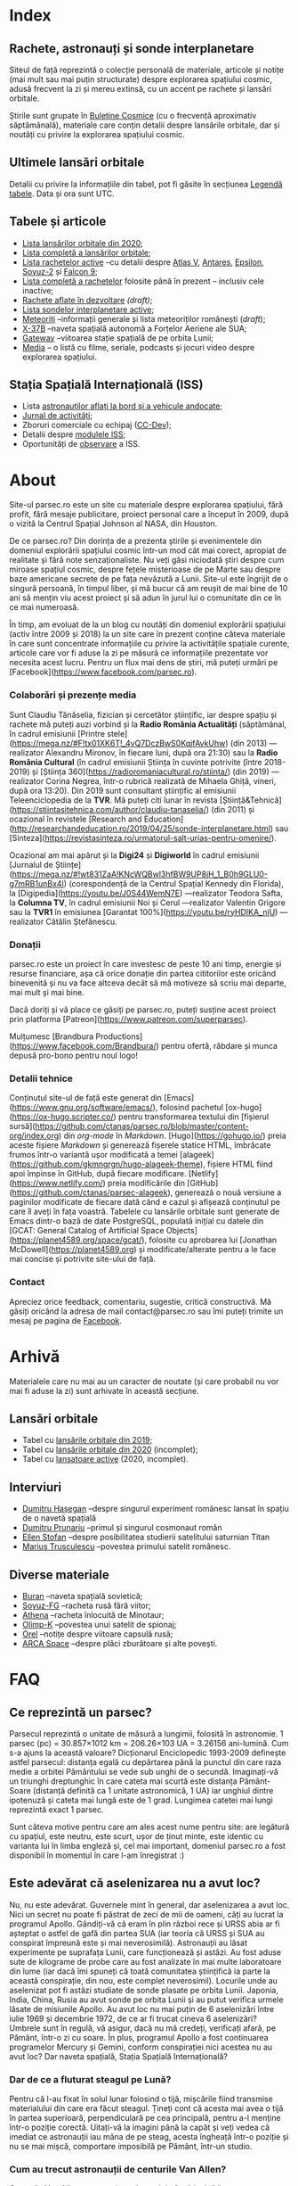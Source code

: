 #+Author: Claudiu
#+hugo_base_dir: ../
#+language: ro

* Index
:PROPERTIES:
:EXPORT_HUGO_SECTION: /
:EXPORT_FILE_NAME: _index
:EXPORT_TITLE: știri din spațiu
:EXPORT_HUGO_CUSTOM_FRONT_MATTER: :fractions false
:END:

** Rachete, astronauți și sonde interplanetare

Siteul de față reprezintă o colecție personală de materiale, articole și notițe (mai mult sau mai puțin structurate) despre explorarea spațiului cosmic, adusă frecvent la zi și mereu extinsă, cu un accent pe rachete și lansări orbitale. 

Știrile sunt grupate în [[/bul][Buletine Cosmice]] (cu o frecvență aproximativ săptămânală), materiale care conțin detalii despre lansările orbitale, dar și noutăți cu privire la explorarea spațiului cosmic.

** Ultimele lansări orbitale
#+begin_src sql :engine postgresql :cmdline "-U claudiu -d launchesdb" :exports results
SELECT to_char(launchDate, 'DD.MM HH24:MI') AS "Data", lv_type AS "Lansator", lv_serial AS "Serie", lv_Payload AS "Satelit", ls_state AS "T", lv_name AS "Centru", lv_launchpad AS "Rampă", lv_outcome AS "R.", lv_buletin AS "Bul" 
  FROM launches
ORDER BY launchDate DESC
LIMIT 10
#+end_src

Detalii cu privire la informațiile din tabel, pot fi găsite în secțiunea [[/t/legenda_tabele][Legendă tabele]]. Data și ora sunt UTC.

** Tabele și articole

+ [[/t/l2020][Lista lansărilor orbitale din 2020]];
+ [[/t/lansari][Lista completă a lansărilor orbitale]];
+ [[/r/rachete_active][Lista rachetelor active]] --cu detalii despre [[/r/atlasv][Atlas V]], [[/r/antares][Antares]], [[/r/epsilon][Epsilon]], [[/r/soyuz-2][Soyuz-2]] și [[/r/falcon9][Falcon 9]];
+ [[/r/rachete][Lista completă a rachetelor]] folosite până în prezent -- inclusiv cele inactive;
+ [[/r/viitor][Rachete aflate în dezvoltare]] /(draft)/;
+ [[/m/sonde][Lista sondelor interplanetare active]];
+ [[/m/meteoriti][Meteoriți]] --informații generale și lista meteoriților românești (/draft/);
+ [[/m/x37b][X-37B]] --naveta spațială autonomă a Forțelor Aeriene ale SUA;
+ [[/m/gateway][Gateway]] --viitoarea stație spațială de pe orbita Lunii;
+ [[/m/media][Media]] -- o listă cu filme, seriale, podcasts și jocuri video despre explorarea spațiului.

** Stația Spațială Internațională (ISS) 

+ Lista [[/iss/iss/][astronauților aflați la bord și a vehicule andocate]];
+ [[/iss/jurnal][Jurnal de activități]];
+ Zboruri comerciale cu echipaj ([[/iss/ccdev][CC-Dev]]);
+ Detalii despre [[/iss/module][modulele ISS]];
+ Oportunități de [[https://www.heavens-above.com/PassSummary.aspx?satid=25544&lat=46.7712&lng=23.6236&loc=Cluj-Napoca&alt=0&tz=EET][observare]] a ISS. 


* About
:PROPERTIES:
:EXPORT_HUGO_SECTION: /
:EXPORT_FILE_NAME: about
:EXPORT_TITLE: Despre site
:END:

Site-ul parsec.ro este un site cu materiale despre explorarea spațiului, fără profit, fără mesaje publicitare, proiect personal care a început în 2009, după o vizită la Centrul Spațial Johnson al NASA, din Houston. 

De ce parsec.ro? Din dorința de a prezenta știrile și evenimentele din domeniul explorării spațiului cosmic într-un mod cât mai corect, apropiat de realitate și fără note senzaționaliste. Nu veți găsi niciodată ştiri despre cum miroase spațiul cosmic, despre feţele misterioase de pe Marte sau despre baze americane secrete de pe fața nevăzută a Lunii. Site-ul este îngrijit de o singură persoană, în timpul liber, și mă bucur că am reușit de mai bine de 10 ani să mențin viu acest proiect și să adun în jurul lui o comunitate din ce în ce mai numeroasă.

În timp, am evoluat de la un blog cu noutăți din domeniul explorării spațiului (activ între 2009 și 2018) la un site care în prezent conține câteva materiale în care sunt concentrate informațiile cu privire la activitățile spațiale curente, articole care vor fi aduse la zi pe măsură ce informațiile prezentate vor necesita acest lucru. Pentru un flux mai dens de știri, mă puteți urmări pe [Facebook](https://www.facebook.com/parsec.ro).

*** Colaborări și prezențe media

Sunt Claudiu Tănăselia, fizician și cercetător științific, iar despre spațiu și rachete mă puteți auzi vorbind și la *Radio România Actualități* (săptămânal, în cadrul emisiunii [Printre stele](https://mega.nz/#F!tx01XK6T!_4vQ7DczBwS0KqjfAvkUhw) (din 2013) —realizator Alexandru Mironov, în fiecare luni, după ora 21:30) sau la *Radio România Cultural* (în cadrul emisiunii Știința în cuvinte potrivite (între 2018-2019) și [Știința 360](https://radioromaniacultural.ro/stiinta/) (din 2019) —realizator Corina Negrea, într-o rubrică realizată de Mihaela Ghiță, vineri, după ora 13:20). Din 2019 sunt consultant științific al emisiunii Teleenciclopedia de la *TVR*. Mă puteți citi lunar în revista [Știință&Tehnică](https://stiintasitehnica.com/author/claudiu-tanaselia/) (din 2011) și ocazional în revistele [Research and Education](http://researchandeducation.ro/2019/04/25/sonde-interplanetare.html) sau [Sinteza](https://revistasinteza.ro/urmatorul-salt-urias-pentru-omenire/).

Ocazional am mai apărut și la *Digi24* și *Digiworld* în cadrul emisiunii [Jurnalul de Științe](https://mega.nz/#!wt831ZaA!KNcWQBwl3hfBW9UP8jH_1_B0h9GLU0-g7mRB1unBx4I) (corespondență de la Centrul Spațial Kennedy din Florida), la [Digipedia](https://youtu.be/J0S44WemN7E) —realizator Teodora Safta, la *Columna TV*, în cadrul emisiunii Noi și Cerul —realizator Valentin Grigore sau la *TVR1* în emisiunea [Garantat 100%](https://youtu.be/ryHDIKA_njU) —realizator Cătălin Ștefănescu.

*** Donații
parsec.ro este un proiect în care investesc de peste 10 ani timp, energie și resurse financiare, așa că orice donație din partea cititorilor este oricând binevenită și nu va face altceva decât să mă motiveze să scriu mai departe, mai mult și mai bine. 

Dacă doriți și vă place ce găsiți pe parsec.ro, puteți susține acest proiect prin platforma [Patreon](https://www.patreon.com/superparsec).

Mulțumesc [Brandbura Productions](https://www.facebook.com/Brandbura/) pentru ofertă, răbdare și munca depusă pro-bono pentru noul logo!

*** Detalii tehnice

Conținutul site-ul de față este generat din [Emacs](https://www.gnu.org/software/emacs/), folosind pachetul [ox-hugo](https://ox-hugo.scripter.co/) pentru transformarea textului din [fișierul sursă](https://github.com/ctanas/parsec.ro/blob/master/content-org/index.org) din /org-mode/ în /Markdown/. [Hugo](https://gohugo.io/) preia aceste fișiere /Markdown/ și generează fișerele statice HTML, îmbrăcate frumos într-o variantă ușor modificată a temei [alageek](https://github.com/gkmngrgn/hugo-alageek-theme), fișiere HTML fiind apoi împinse în GitHub, după fiecare modificare. [Netlify](https://www.netlify.com/) preia modificările din [GitHub](https://github.com/ctanas/parsec-alageek), generează o nouă versiune a paginilor modificate de fiecare dată când e cazul și afișează conținutul pe care îl aveți în fața voastră. Tabelele cu lansările orbitale sunt generate de Emacs dintr-o bază de date PostgreSQL, populată inițial cu datele din [GCAT: General Catalog of Artificial Space Objects](https://planet4589.org/space/gcat/), folosite cu aprobarea lui [Jonathan McDowell](https://planet4589.org) și modificate/alterate pentru a le face mai concise și potrivite site-ului de față.

*** Contact
Apreciez orice feedback, comentariu, sugestie, critică constructivă. Mă găsiți oricând la adresa de mail contact@parsec.ro sau îmi puteți trimite un mesaj pe pagina de [[https://www.facebook.com/parsec.ro][Facebook]].


* Arhivă
:PROPERTIES:
:EXPORT_HUGO_SECTION: /
:EXPORT_FILE_NAME: arhiva
:EXPORT_TITLE: Arhivă
:END:

Materialele care nu mai au un caracter de noutate (și care probabil nu vor mai fi aduse la zi) sunt arhivate în această secțiune.

** Lansări orbitale

+ Tabel cu [[/r/lansari2019][lansările orbitale din 2019]];
+ Tabel cu [[/r/lansari2020][lansările orbitale din 2020]] (incomplet);
+ Tabel cu [[/r/rachete_arhiva][lansatoare active]] (2020, incomplet).

** Interviuri

+ [[/i/hasegan][Dumitru Hașegan]] --despre singurul experiment românesc lansat în spațiu de o navetă spațială
+ [[/i/prunariu][Dumitru Prunariu]] --primul și singurul cosmonaut român
+ [[/i/stofan][Ellen Stofan]] --despre posibilitatea studierii satelitului saturnian Titan
+ [[/i/trusculescu][Marius Trusculescu]] --povestea primului satelit românesc.

** Diverse materiale

+ [[/m/buran][Buran]] --naveta spațială sovietică;
+ [[/r/soyuz-fg][Soyuz-FG]] --racheta rusă fără viitor;
+ [[/r/athena][Athena]] --racheta înlocuită de Minotaur;
+ [[/m/olimp-k][Olimp-K]] --povestea unui satelit de spionaj;
+ [[/m/orel][Orel]] --notițe despre viitoare capsulă rusă;
+ [[/m/arca][ARCA Space]] --despre plăci zburătoare și alte povești.


* FAQ
:PROPERTIES:
:EXPORT_HUGO_SECTION: /
:EXPORT_FILE_NAME: faq
:END:

** Ce reprezintă un parsec?

Parsecul reprezintă o unitate de măsură a lungimii, folosită în astronomie. 1 parsec (pc) = 30.857×1012 km = 206.26×103 UA = 3.26156 ani-lumină. Cum s-a ajuns la această valoare? Dicționarul Enciclopedic 1993-2009 definește astfel parsecul: distanța egală cu depărtarea până la punctul din care raza medie a orbitei Pământului se vede sub unghi de o secundă. Imaginați-vă un triunghi dreptunghic în care cateta mai scurtă este distanța Pământ-Soare (distanță definită ca 1 unitate astronomică, 1 UA) iar unghiul dintre ipotenuză și cateta mai lungă este de 1 grad. Lungimea catetei mai lungi reprezintă exact 1 parsec.

Sunt câteva motive pentru care am ales acest nume pentru site: are legătură cu spațiul, este neutru, este scurt, ușor de ținut minte, este identic cu varianta lui în limba engleză și, cel mai important, domeniul parsec.ro a fost disponibil în momentul în care l-am înregistrat :)

** Este adevărat că aselenizarea nu a avut loc?

Nu, nu este adevărat. Guvernele mint în general, dar aselenizarea a avut loc. Nici un secret nu poate fi păstrat de zeci de mii de oameni, câți au lucrat la programul Apollo. Gândiți-vă că eram în plin război rece și URSS abia ar fi așteptat o astfel de gafă din partea SUA (iar teoria că URSS și SUA au conspirat împreună este și mai neverosimilă). Astronauții au lăsat experimente pe suprafața Lunii, care funcționează și astăzi. Au fost aduse sute de kilograme de probe care au fost analizate în mai multe laboratoare din lume (iar dacă îmi spuneți că toată comunitatea științifică ia parte la această conspirație, din nou, este complet neverosimil). Locurile unde au aselenizat pot fi astăzi studiate de sonde plasate pe orbita Lunii. Japonia, India, China, Rusia au avut sonde pe orbita Lunii și au putut verifica urmele lăsate de misiunile Apollo. Au avut loc nu mai puțin de 6 aselenizări între iulie 1969 și decembrie 1972, de ce ar fi trucat cineva 6 aselenizări? Umbrele sunt în regulă, vă asigur, dacă nu mă credeți, verificați afară, pe Pământ, într-o zi cu soare. În plus, programul Apollo a fost continuarea programelor Mercury și Gemini, conform conspirației nici acestea nu au avut loc? Dar naveta spațială, Stația Spațială Internațională?

*** Dar de ce a fluturat steagul pe Lună?

Pentru că l-au fixat în solul lunar folosind o tijă, mișcările fiind transmise materialului din care era făcut steagul. Țineți cont că acesta mai avea o tijă în partea superioară, perpendiculară pe cea principală, pentru a-l menține într-o poziție corectă. Uitați-vă la imagini până la capăt și veți vedea că imediat ce astronauții iau mâna de pe steag, acesta îngheață într-o poziție și nu se mai mișcă, comportare imposibilă pe Pământ, într-un studio. 

*** Cum au trecut astronauții de centurile Van Allen?

Centurile Van Allen nu sunt niște câmpuri de forță invizibile, așa cum am văzut în Star Trek. Ele sunt compuse din particule beta și protoni, accelerați ce-i drept la viteze mari, dar relativ ușor de ecranat (mult mai ușor de ecranat decât ar fi fost radiațiile X sau gama, dar din fericire acestea nu se găsesc în centurile Van Allen). În plus, astronauții nu au zăbovit prea mult, grăbindu-se să ajungă pe Lună și din alte motive, dar pentru a se feri de orice pericol au ales o traiectorie unde aceste centuri nu erau foarte extinse. 

** Care este diferența dintre un meteorit, asteroid și cometă?

Asteroizii sunt corpuri care au orbitele de obicei plasate între Marte și Jupiter, formând centura de asteroizi a sistemului nostru solar. Sunt milioane de astfel de obiecte, cu dimensiuni de până la 1000 kilometri. Unii din acești asteroizi ajung să intersecteze și orbita Pământului, indicând posibilitatea unui impact cu planeta noastră. Când un astfel de asteroid ajunge în atmosferă, datorită frecării, devine incendescent și astfel vizibil de la depărtare, moment în care spunem că avem de-a face cu un meteor sau bolid, dacă dimensiunile sale sunt sensibil mai mari. Este posibil ca meteorii să ardă complet în atmosferă sau, dacă au mase suficient de mari, fragmente din aceștia să ajună pe suprafața pământului. Un astfel de fragment care a fost recuperat de la suprafața Pământului poartă numele de meteorit. Spre deosebire de asteroizi, care sunt pietroși sau metalici de cele mai multe roi, cometele au un nucleu format în principal din substanțe volatile (apă) și ele provin din străfundurile sistemului solar (norul lui Oort). Apropiindu-se de Soare, suprafața cometei se încălzește și se desprind fragmente care formează coama cometei, uneori vizibilă și cu ochiul liber. Cometele pot da un ocol Soarelui sau pot sfărși prin a fi devorate de acesta. Dacă supraviețuiesc ocolului, este posibil să se întoarcă la intervale regulate, însă orbita lor este mult alungită, comparativ cu orbitele altor corpuri din sistemul solar.

** Care este diferența dintre un cosmonaut și astronaut?

Diferența era ușor de făcut înainte de prăbușirea URSS-ului: cosmonauții erau cei care decolau spre spațiu la bordul capsulelor sovietice, iar astronauții erau americani, de cealaltă parte a Atlanticului. În timp, diferențele dintre cele două denumiri s-au estompat: naveta spațială a început să transporte astronauți din diverse state, iar astăzi capsulele rusești transportă americani pe orbită. Termenul de astronaut s-a încetățenit în prezent, de obicei cosmonaut este folosit doar pentru misiunile de dinainte de 1990, în care diferențele erau clare.

** Cum ajung astronauții în spațiu?

În prezent, într-un singur fel: folosind racheta Soyuz și capsula cu același nume. Din 1981 și până în 2011, SUA foloseau naveta spațială pentru accesul la orbită, însă o dat cu retragerea acesteia din uz, au rămas doar capsulele rusești. China a devenit din 2003 a treia națiune care poate transporta prin forțe proprii un echipaj uman pe orbită, dar o face independent de colaborarea SUA-Rusia și a avut până în prezent (2013) doar patru lansări.

** Câți astronauți sunt, în prezent, în spațiu?

Echipajul standard pe Stația Spațială Internațională este de 6 astronauți. În timpul schimbării acestora, se întâmplă să fie doar 3 (aceasta este capacitatea maximă a unei capsule Soyuz). Așadar, un răspuns cât de cât corect ar fi 6 sau 3. ISS este în permanent ocupată de un echipaj uman din 2000. Când naveta spațială era funcțională, aceasta putea transporta un echipaj de 7 persoane și putea rămâne pe orbită în jur de 10 zile. Uneori, un echipaj chinez se află pe cealaltă stație spațială Tiangong-1, dar pentru perioade scurte de timp și nu mai mult de 3 deodată.

** De ce nu (mai) este Pluto planetă?

Încă de la descoperirea sa din 1930, Pluto a fost o planetă atipică. În primul rând, planul orbitei sale este înclinat cu 17 grade, comparativ cu restul planetelor. Mai mult de atât, orbita lui Pluto o intersectează pe cea a lui Neptun, iar între 1979 și 1999, Pluto a fost mai aproape de Soare decât Neptun. În 1978 a fost descoperit Charon, un satelit al lui Pluto. Spre deosebire de restul planetelor cu sateliți, cuplul Pluto – Charon efectua o mișcare de rotație în jurul centrului de masă al sistemului format de cele două corpuri, aflat la o distanță deloc de neglijat de suprafața lui Pluto. Nici o altă planetă din sistemul solar nu avea un astfel de comportament, centrul de masă al sistemului de corpuri planetă-sateliți aflându-se mult sub suprafața corpului central.

Observații recente au arătat că Pluto nu este decât un obiect din cele peste 70000 de corpuri cerești cu diametrul mai mare de 100 km ce formează așa-numita centură Kuiper, aflată după orbita lui Neptun. Pe măsură ce telescoapele deveneau tot mai puternice, astronomii au început să descopere tot mai multe obiecte în centura Kuiper: Quaoar (în 2002, cu un diametru apropiat de cel al lui Pluto), Haumea, Sedna (în 2003), Orcus (2004), Makemake (2005) și tot în 2005, Eris, un corp mai mare decât Pluto, aflat însă mai departe de Soare decât acesta. În 2007 a fost descoperit un planetoid cu aproximativ 50% mai mare decât Pluto, denumit deocamdată provizoriu OR10. Tot în 2005, telescopul Hubble a pus în evidență încă doi sateliți ai lui Pluto, Nix și Hydra iar în 2011 a fost descoperit al cincilea satelit, botezat Kerberos, Pluto semănând tot mai puțin cu o planetă, el fiind mai degrabă o colecție de obiecte cosmice care se rotesc în jurul centrului de masă comun.

Toate aceste descoperiri i-au făcut pe astronomi să redefinească termenul planetă. Astfel, Uniunea Astronomică Internațională a votat în 2006 cele trei criterii după care un corp ceresc poate fi denumit planetă:

1. Să fie pe orbită în jurul Soarelui. Evident, Pluto îndeplinea acest criteriu.
2. Să aibă suficientă gravitație încât forma corpului să fie aproximativ sferică.
3. Să nu împartă orbita în jurul Soarelui cu alte corpuri, altele decât sateliții proprii.

Pluto bifează primele două criterii.

La formarea sistemului solar, planetele au devenit obiectele principale din zona orbitei proprii în jurul Soarelui. În decursul celor 4 miliarde de ani, alte obiecte de pe aceiași orbită cu planetele ori s-au lovit de acestea, formând sateliți sau inele, ori au fost expulzate de pe orbită. Pluto împarte însă orbita sa cu alte 70000 de obiecte relativ similare din centura Kuiper.

*Pluto, împreună cu Quaoar, Haumea, Makemake, Eris, Orcus, Sedna, Ceres și alte corpuri din sistemul solar, majoritatea dincolo de Neptun, au fost reclasificate ca planete pitice, îndeplinind priemele două criterii, dar nu și pe al treilea. Fie trebuia să extindem numărul planetelor pentru a le include și pe acestea (oricât de multe ar fi, nu știm încă exact), fie renunțăm la ideea că Pluto este o planetă și stabilim o definiție clară a planetei*.

Pluto nu a fost însă uitat, sonda New Horizons l-a survolat în 2015, descoperind o suprafață uimitoare și plină de surprize, însă acest lucru nu-l aduce înapoi în rândul planetelor. Cu siguranță că și Sedna sau Makemake au secrete care așteaptă să fie descoperite în viitor, însă un lucru este cert: Pluto nu îndeplinește noile criteriile pentru a fi o planetă, el făcând acum parte din numeroasa familie a obiectelor trans-neptunice.

** Cum pot cumpăra pământ pe Lună?

Nu se poate. Dacă aveți un certificat care atestă că aveți o parcelă de pământ pe Lună atunci cu siguranță ați fost victima unei înșelătorii sau a unei glume. Luna nu aparține nici unui stat și nici unei companii, astfel că nu poate fi vorba despre un comerț de această natură. Puteți, în schimb, achiziționa bucăți din Lună care au ajuns pe Pământ sub formă de meteoriți.


* ISS
:PROPERTIES:
:EXPORT_HUGO_SECTION: iss
:END:

** Stația Spațială Internațională
:PROPERTIES:
:EXPORT_FILE_NAME: iss
:END:

Stația Spațială Internațională (ISS -- /International Space Station/) este unul dintre cele mai de succes proiecte ale umanității, fiind un efort comun al cinci agenții spațiale: NASA (SUA), Roscosmos (Rusia), JAXA (Japonia), ESA (Europa) și Canada (CSA). Asamblarea ei pe orbită a început în 1998, odată cu lansarea primului modul, Zarya, și a fost formal încheiată în 2011 (deși unele module rusești urmează să fie lansate în perioada următoare: Nauka, Prichal, NEM-1 și NEM-2). Costurile construcției și menținerii sale pe orbită se ridică la aproximativ 150 miliarde de dolari.

ISS se află pe orbită terestră joasă (aproximativ 400 km altitudine, înclinație orbitală 51.64°) iar la bordul său se află de obicei 6 astronauți, câte trei dintre ei rotindu-se la fiecare 6 luni. Stația Spațială Internațională este locuită permanent din 2 noiembrie 2000. Astronauții au la dispoziție 930 m^{3} spațiu interior și orbitează Pământul de 15 ori pe zi (înconjoară planeta fiecare 92 de minute).

Construcția ISS a însemnat asamblare pe orbită a [modulelor componente](https://www.parsec.ro/iss/module). Centrul Spațial Jonhson a realizat un scurt [clip video](https://www.youtube.com/watch?v=yRqUPjl3tTQ) în care este prezentat acest proces. Două clipuri video, în care este prezentat câte un tur al ISS, pot ajuta la înțelegerea structurii interne a stației, clipuri realizate de [Sunita Williams](https://www.youtube.com/watch?v=doN4t5NKW-k) (durată 25:04) și [Steve Swanson](https://www.youtube.com/watch?v=QvTmdIhYnes) (ceva mai lung, cu o durată de 50:31). Dacă aveți la dispoziție mai mult de o oră, atunci trebuie să vedeți și clipul realizat de [[https://www.youtube.com/watch?v=Snn1k_qEx20][Drew Morgan și Luca Parmitano]] în 2020.

*** Câți astronauți sunt acum pe orbită?

În prezent sunt 7 astronauți la bordul Stației Spațiale Internaționale, parte a Expdiției 64:

| Nume                 | Agn  | Sosire              |       Data | Plecare             | Data       |
|----------------------+------+---------------------+------------+---------------------+------------|
| Sergei Ryzhikov      | RSA  | Soyuz MS-17         | 14.10.2020 | Soyuz MS-17         | xx.04.2021 |
| Sergei Kud-Sverchkov | RSA  | Soyuz MS-17         | 14.10.2020 | Soyuz MS-17         | xx.04.2021 |
| Kathleen Rubins      | NASA | Soyuz MS-17         | 14.10.2020 | Soyuz MS-17         | xx.04.2021 |
|----------------------+------+---------------------+------------+---------------------+------------|
| Mike Hpkins          | NASA | Dragon "Resilience" | 17.11.2020 | Dragon "Resilience" | xx.05.2021 |
| Victor Glover        | NASA | Dragon "Resilience" | 17.11.2020 | Dragon "Resilience" | xx.05.2021 |
| Soichi Noguchi       | JAXA | Dragon "Resilience" | 17.11.2020 | Dragon "Resilience" | xx.05.2021 |
| Shannon Walker       | NASA | Dragon "Resilience" | 17.11.2020 | Dragon "Resilience" | xx.05.2021 |

*** Câte vehicule sunt în prezent andocate la ISS?

| Vehicul             |    Lansare | Rachetă     | Port    |     Sosire | Plecare    | Recuperare |
|---------------------+------------+-------------+---------+------------+------------+------------|
| Cygnus NG-14        | 03.10.2020 | Antares-230 | Unity   | 05.10.2020 | xx.12.2020 | NU         |
| Progress MS-14      | 25.04.2020 | Soyuz-2.1a  | Zvezda  | 25.04.2020 | xx.12.2020 | NU         |
| Progress MS-15      | 23.07.2020 | Soyuz-2.1a  | Pirs    | 23.07.2020 | xx.xx.2020 | NU         |
| Soyuz MS-17         | 14.10.2020 | Soyuz-2.1a  | Rassvet | 14.10.2020 | xx.04.2021 | DA         |
| Dragon "Resilience" | 16.11.2020 | Falcon-9    | Harmony | 17.11.2020 | xx.05.2021 | DA         |

*** Câți astronauți sunt de obicei la bordul ISS?

În prezent un echipaj complet este format din 6 astronauți. De două ori, numărul de astronauți a ajuns la 13, pe vremea când naveta spațială era folosită și la rotația echipajului (STS-127 și STS-131).

*** Poate fi văzută ISS cu ochiul liber?

Da! Datorită panourilor solare de mari dimensiuni, ISS poate fi văzută cu ușurință pe boltă, când trece deasupra noastră. Ea poate fi cel mai strălucitor obiect de pe cer, după Soare și Lună. Există mai multe aplicații pentru orice smartphone care pot indica poziția ISS în timp real, dar și oportunitățile de observare deasupra unei anumite locații. Sau puteți intra pe site-ul [[https://www.heavens-above.com][Heavens Above]], setați locația, după care găsiți mai multe detalii cu privire la minutul și ora la care are loc următoarea trecere (magnitudinea aparentă mai mică înseamnă că ISS se va vedea mai clar pe cer, de exemplu o observație cu magnitudinea aparentă de -3.9 este de preferat unei observații cu magnitudinea aparentă de 1.4).
** Jurnal de activități
:PROPERTIES:
:EXPORT_FILE_NAME: jurnal
:END:

- 22.10.2020 :: Soyuz MS-16 revine pe Pământ cu Anatoli Ivanishin, Ivan Vagner și Chris Cassidy.
- 21.10.2020 :: Începe *Expediția 64*;
---    
- 14.10.2020 :: Soyuz MS-17 (Ryzhikov, Kud-Sverchkov, Rubins) este lansată și andocheză după 3 ore și 3 minute cu ISS la portul Rassvet;
- 05.09.2020 :: Capsula Cygnus NG-14 a fost cuplată cu modulul /Unity/;
- 18.08.2020 :: Vehiculul HTV-9 a fost desprins de ISS și a revenit distructiv prin atmosferă;
- 02.08.2020 :: Capsula Crew Dragon "Endeavour" s-a desprins de modulul /Harmony/ și a revenit pe Pământ;
- 23.07.2020 :: Progress MS-15 andochează cu modulul /Pirs;/
- 16.07.2020 :: EVA-230 (6 ore): Cassidy și Behnken, pentru schimbarea bateriilor ISS;
- 08.07.2020 :: Progress MS-13 se desprinde de modulul Pirs la ora 18:22 și revine prin atmosferă la 22:05;
- 01.07.2020 :: EVA-229 (6 ore, 1 minut): Cassidy și Behnken, pentru schimbarea bateriilor ISS;
- 26.06.2020 :: EVA-228 (6 ore, 7 minute): Cassidy și Behnken, pentru schimbarea bateriilor ISS;
- 31.05.2020 :: Capsula Crew Dragon "Endeavour" se cuplează la modulul /Harmony/ și Bob Behnken și Doug Hurley se alătură echipajului expediției 63;
- 25.05.2020 :: Vehiculul HTV-9 a fost cuplat cu modulul /Harmony/ al ISS;
- 10.05.2020 :: Capsula Cygnus NG-13 se desprinde de modulul /Unity/;
- 25.04.2020 :: Progress MS-14 andochează la modulul /Zvezda/, la 3 ore și 21 de minute după lansare[fn::https://blogs.nasa.gov/spacestation/2020/04/25/progress-cargo-ship-docked-to-station/];
- 19.04.2020 :: Modulul Zvezda și-a activat motoarele pentru 58.5 secunde pentru a reduce viteza ISS cu 0.97 m/s și coborând altitudinea (417.69x436.62 km), ajustând orbita pentru lansarea Progress MS-14[fn::https://www.roscosmos.ru/28413];
- 17.04.2020 :: Începe *Expediția 63*;
---
- 17.04.2020 :: Soyuz MS-15 revine pe Pământ, cu Skripochka, Meir, Morgan;
- 09.04.2020 :: Soyuz MS-16 (Ivanishin, Vagner, Cassidy) este lansată și andochează după 6 ore cu ISS la portul /Poisk/;
- 07.04.2020 :: Capsula Dragon CRS-10 se desprinde de modulul /Harmony/ și revine cu bine pe Pământ; este ultima capsulă Dragon de primă generație folosită;
- 02.04.2020 :: Progress MS-13 și-a activat motoarele pentru 427.2 secunde, crescând viteza ISS cu 0.48 m/s (419.3x440.9 km)[fn::https://www.roscosmos.ru/28302]
- 19.03.2020 :: Progress MS-13 și-a activat motoarele pentru 534 secunde, crescând viteza ISS cu 0.6 m/s (416.68x439.57 km)[fn::https://www.roscosmos.ru/28215]
- 09.03.2020 :: Capsula Dragon CRS-20 andochează la portul /Harmony/, după lansarea din 09.03.2020.
- 18.02.2020 :: Capsula Cygnus NG-13 este atașată de modulul /Unity/, după lansarea din 15.02.2020;
- 06.02.2020 :: Începe *Expediția 62*;
---
- 06.02.2020 :: Soyuz MS-13 revine pe Pământ cu Koch, Skvortsov, Parmitano;
- 31.01.2020 :: Capsula Cygnus NG-12 se desprinde de ISS;
- 25.01.2020 :: EVA-227 (6 ore, 16 minute): Morgan și Parmitano, pentru întreținerea AMS-02;
- 23.01.2020 :: Progress MS-13 și-a activat motoarele pentru 563+282 secunde, crescând viteza ISS cu un total de 0.84 m/s (415.9x437.0 km)[fn::https://www.roscosmos.ru/27958]
- 20.01.2020 :: EVA-226 (6 ore, 58 minute): Koch și Meir, pentru înlocuirea bateriilor ISS;
- 15.01.2020 :: EVA-225 (7 ore, 29 minute): Meir și Koch, pentru înlocuirea bateriilor ISS;
- 07.01.2020 :: Capsula Dragon CRS-19 se desprinde de ISS și revine în siguranță înapoi pe Pământ;
- 09.12.2019 :: Progress MS-13 andochează la portul /Pirs;/
- 06.12.2019 :: Capsula Dragon CRS-19 este atașată modulului /Harmony nadir/;
- 02.12.2019 :: EVA-224 (6 ore, 2 minute): Parmitano și Morgan, pentru întreținerea AMS-02;
- 29.11.2019 :: Progress MS-12 se desprinde de modulul /Pirs;/
- 22.11.2019 :: EVA-223 (6 ore, 33 minute): Parmitano și Morgan, pentru întreținerea AMS-02;
- 15.11.2019 :: EVA-222 (6 ore, 39 minute): Parmitano și Morgan, pentru întreținerea AMS-02;
- 04.11.2019 :: Capsula Cygnus NG-12 este atașată modulului /Unity/;
- 01.11.2019 :: Vehiculul HTV-8 se desprinde de ISS;
- 18.10.2019 :: EVA-221 (7 ore, 17 minute): Koch și Meir, pentru înlocuirea bateriilor ISS, prima activitate extravehiculară la care iau parte exclusiv femei;
- 11.10.2019 :: EVA-220 (6 ore, 45 minute): Morgan și Koch, pentru înlocuirea bateriile ISS;
- 06.10.2019 :: EVA-219 (7 ore, 1 minut): Koch și Morgan, pentru înlocuirea bateriilor ISS;
- 03.10.2019 :: Începe *Expediția 61*;
---
- 03.10.2019 :: Soyuz MS-12 revine pe Pământ cu Ovcinin, Hague, Mansouri;
- 28.09.2019 :: HTV-8 andochează la portul /Harmony nadir/, după ce a fost lansată în 24.09.2010;
- 25.09.2019 :: Soyuz MS-15 (Skripochka, Meir, Mansouri) este lansată și andochează după 6 ore cu ISS;
- 06.08.2019 :: Soyuz MS-14 revine cu bine înapoi pe Pământ;
- 27.08.2019 :: Soyuz MS-14 andochează la portul /Zvezda; Dragon CRS-18 se desprinde de modulul /Harmony/ și revine cu bine pe Pământ;
- 26.08.2019 :: Skortsov, Parmitano și Morgan urcă la bordul Soyuz MS-13 și mută capsula de la portul /Zvezda/ la /Poisk/; 
- 24.08.2019 :: Soyuz MS-14 nu reușește andocarea la portul /Poisk/ din cauza unui amplificator de semnal de pe ISS;
- 22.08.2019 :: Soyuz MS-14 este lansată spre ISS, fără echipaj la bord, pentru a testa integrarea cu noua rachetă Soyuz-2.1b, care urmează să fie folosită din 2020 pentru lansarea de astronauți; 
- 21.08.2019 :: EVA-218 (6 ore, 32 minute): Hague și Morgan au montat adaptorul IDA-3 la modulul /Harmony/.
- 20.07.2019 :: Soyuz MS-13 (Skvortsov, Parmitano, Morgan) andochează cu ISS la portul /Zvezda/;
- 24.06.2019 :: Începe *Expediția 60*;

** Module componente ale ISS
:PROPERTIES:
:EXPORT_FILE_NAME: module
:END:

Imaginile de mai jos ale modulelor ISS sunt publicate cu acceptul autorului și modelele originale pot fi găsite la pe site-ul [Behance]( https://www.behance.net/gallery/32371977/International-Space-Station-(ISS)) și [SpacecraftEarth](http://www.spacecraftearth.com/), reproduse aici cu permisiunea autorului.

*** Zarya (FGB)
[[/img/zarya.jpg]]

Primul element al ISS este un modul rusesc, destinat inițial pentru fosta stație MIR și construit după șablonul modulelor folosite de către vechea stație spațială sovietică. Lansat în 20 noiembrie 1998 de la Baikonur de către o rachetă Proton-K, a așteptat două luni pe orbită până când a fost cuplat cu modulul american Unity. În primele faze ale construcției stației spațiale, modulul Zarya (sau FGB), era autosuficient, fiind capabil să genereze energie electrică folosind cele două panouri solare atașate, asigura comunicațiile cu solul și era manevrabil, putându-și modifica parametrii orbitali. În prezent, o dată cu extinderea stației, Zarya este folosit pentru depozitarea de materiale și pentru propulsia necesară manevrelor ISS, însă este un modul esențial, fără de care ISS nu poate funcționa. Are două sasuri laterale care permit andocarea navelor Progress și Soyuz și este echipat cu o serie de propulsoare pentru manevre orbitale: 2 principale (folosite de obicei pentru ridicare altitudinii) și 36 de propulsoare de mici dimensiuni, pentru ajustarea orientării. Zarya poate găzdui 5.4 tone de combustibil.

Zarya are trei porturi și este conectată cu Rassvet (MRM-1) la /nadir/, cu Unity la /prora/ (prin modulul de legătură PMA-1)  și cu Zvezda la /pupa/.

*** Unity (Node-1)
[[/img/unity.jpg]]
Unity (sau Node-1) este primul din cele trei noduri ale stației și primul element care s-a cuplat cu Zarya în 1998. Unity a fost lansat la bordul navetei spațiale Endeavour (STS-88) în 4 decembrie 1998. Sasul american Quest, poarta prin care astronauții pot ieși în spațiu, se află atașat de Unity. Când naveta spațială ajungea la ISS și nu transporta elemente majore ale stației, purta de obicei în cală un modul presurizat pentru transportul proviziilor spre ISS și al deșeurilor de pe ISS pe Pământ. Naveta se cupla de ISS și cu brațul robotic muta modulul Leonardo din cală, cuplându-l cu modulul Unity pe durata misiunii, pentru ca echipajul să poată avea acces mai ușor la acesta. În 2011, ultima misiune a navetei Discovery (STS-133) a cuplat definitiv modulul Leondardo de nodul Unity, unde este în prezent folosit pentru depozitare.

Unity are 6 porturi și este conectat cu Destiny la /prora/ (începând cu anul 2000, înainte fiind folosit ca port de andocate pentru naveta spațială), cu Zarya la /pupa/ (prin modulul de legătură PMA-1), cu Quest la /tribord/, cu Tranquility la /babord/ și cu grinda Z1 la /zenit/. La /nadir/, Unity primește de obicei vizita capsulei Cygnus (din 2015; între 2011 și 2015 aici a fost găzduit modulul Leondardo).

Quest este un sas din care au loc ieșirile în spațiu în activitățile extravehiculare americane și este prezent la bordul stației din 2001 (adus de naveta spațială Atlantis, STS-104).

*** Zvezda
[[/img/zvezda.jpg]]
Lansat în 12 iulie 2000 la bordul unui propulsor Proton-K, Zvezda a fost primul modul rusesc destinat pentru a fi ocupat de echipaj uman, dar nu a fost primul element al ISS lansat, el fiind ulterior conectat de ansamblul format deja din Zarya și Unity. Are o lungime de 13 metri și un diametru de 4.3 metri. Cele 32 de motoare de mică putere îi asigură orientarea în spațiu, iar 2 propulsoare pot asista restul modulelor implicate în manevrele orbitare ale ISS. Zvezda este cuplat direct cu Zarya prin portul de la /prora/, cu Poisk la /zenit/ și cu Pirs la /nadir/. Portul de la /pupa/ este folosit din 2006 pentru andocarea cu nava cargo Progress. 

Pirs a fost conectat cu ISS în august 2001 și permite andocarea cu vehiculele Soyuz și Progress, dar și activități extravehiculare din sectorul rusesc al stației. În următoarea perioadă, Pirs va fi desprins de ISS pentru a face loc modulului Nauka.

Poisk (MRM-2) este similar, ca formă și rol, cu Pirs și a fost cuplat cu ISS în 2009.

*** Destiny (US Lab.)
[[/img/destiny.jpg]]
Modul american, după cum îi spune și numele, construit de NASA în colaborare cu Boeing, a fost primul modul destinat aproape în totalitate cercetării. A ajuns în spațiu în 7 februarie 2001, fiind transportat de naveta Atlantis (STS-98) și este plasat între modulele americane Unity și Harmony. Conține spații dedicate în exclusivitatea diverselor experimente științifice care au loc la bordul stației plus o fereastră cu un diametru de 51 cm (plasată la /nadir/), care este aproape în permanență îndreptată spre Pământ. Experimentele din Unity sunt grupate, formând un fel de rafturi, sau platforme pentru experimente din aceiași gamă. Doar în Unity există 25 de asemenea rafturi. Spre exemplu, raftul HRF (Human Resarch Facility) include echipamente științifice pentru diverse experiențe medicale: teste pentru plămâni, instrumente cu ultrasunete pentru studiul inimii, computere sau alte echipamente medicale. MSG (Microgravity Science Glovebox) oferă un mediu contorlat pentru diverse experimente de microgravitație, având filtre și un sistem de ventilație separat de restul stației și un post dotat cu mănuși pentru manipularea obiectelor din incinta cu atmosferă controlată.

Între Unity și Destiny se află o structură metalică compusă din opt grinzi de care sunt montate diverse experimente, pompe care recirculă amoniacul cu rol în răcirea interiorului stației și două brațe robotice: Canadarm 2, o variantă îmbunătățită a brațului robotic aflat în dotarea navetei spațiale și Dextre, un fel de mână robotizată, cu mai multe grade de libertate, care poate efectua astfel operațiuni mai complexe decât Canadarm 2. Controlul acestor brațe se realizează din modulul Destiny.

*** Harmony (Node-2)
[[/img/harmony.jpg]]

Al doilea nod al stației și ultimul pe axa principală de simetrie este tot un modul american: Harmony (sau Node-2). ISS se termină cu portul PMA-3 al nodului Harmony la /prora/. Harmony face legătura cu trei module: Columbus la /tribord/, Kibo la /babord/ și Destiny la /pupa/ și oferă trei porturi de andocare: PMA-2 (/pupa/), PMA-3 (/zenit/) și un alt port la /nadir/. A fost adus pe orbită de către naveta Discovery (STS-120) în 2007 și modulul permite trecerea spre modulul japonez Kibo și cel european Columbus de pe axa principală a ISS. La capătul modulului se afla în trecut port de andocare PMA-3, folosit de vehiculul european ATV de cel japonez HTV, însă acesta a fost mutat la /zenit/ și în locul lui a fost montat PMA-2. În prezent, peste PMA-3 a fost montat adaptorul IDA-2, care permite andocarea vehiculelor comerciale la viteze mai mici decât o făceau ATV și HTV.

*** Columbus
[[/img/columbus.jpg]]

Contribuția europeană majoră la Stația Spațială Internațională, modulul Columbus, a ajuns în spațiu în 2008, în cala navetei Atlantis (STS-122). Columbus, la fel ca Destiny, este dedicat cercetării științifice, fiind practic un laborator orbital, cu instalații pentru studii din domeniul științei materialelor, fizicii fluidelor, bio-științe și diverse alte aplicații. Columbus este contectat de restul stației prin modulul Harmony.

*** Kibo (JEM)
[[/img/kibo.jpg]]

Laboratorul japonez Kibo (sau JEM - /Japanese Experiment Module/) a avut nevoie de trei lansări pentru a fi complet asamblat în dreapta modulului Unity: STS-123 (Endeavour), STS-124 (Discovery) și STS-127 (Endeavour), între martie 2008 și iulie 2009. Acesta nu conține doar un simplu modul, ci două, la care este atașată și o platformă unde se pot plasa experimente care să fie expuse vidului cosmic, cu ajutorul unui braț robotic. Kibo permite și lansarea de sateliți de mici dimensiuni care pot fi pregătiți pentru lansare în interiorul stației.

*** Tranquility (Node-3)
[[/img/tranquility.jpg]]

Tranquility (sau Node-3), este conectat cu Unity (Node-1) și oferă acces la Cupola, un modul construit de ESA și lansat în 2010 cu naveta Endeavour (STS-130). Având 7 ferestre, Cupola este folosit ca observator, oferind o priveliște nu doar extrem de plăcută ochiului, dar și vitală pentru diverse experimente științifice de la bord sau pentru manevre de mentenanță (printr-o mai bună vizibilitate asupra operațiunilor efectuate cu brațul robotic, andocări sau activități extravehiculare). Tranquility găzduiește și toaleta sectorului american al stației.

La /tribord/, Tranquility este conectat cu Unity, la /prora/ este montat modulul Leonardo, la /pupa/ este în prezent conectat modulul gonflabil Bigelow (din 2016) iar la /nadir/ este montată Cupola.

*** Rassvet (MRM-1)
[[/img/rassvet.jpg]]

Lansat în 14 mai 2010 cu naveta Atlantis (STS-132), modulul rusesc de mici dimensiuni Rassvet (sau MRM-1, Mini Research Module 1) este atașat de Zarya și oferă Stației Spațiale încă un port de andocare pentru navele vizitatoare rusești (de obicei Soyuz), asta pe lângă un plus de spațiu interior, folosit pentru stocare.
** Echipaje CC-Dev
:PROPERTIES:
:EXPORT_FILE_NAME: ccdev 
:END:

Programul CC-Dev al NASA presupune subvenționarea companiilor private americane de către agenția spațială americană pentru dezvoltarea de soluții proprii, comerciale, pentru lansarea astronauților pe orbită terestră joasă și ulterior contractarea acestor companii pentru asigurarea de zboruri cu echipaj spre Stația Spațială Internațională. Două companii fac parte din acest program: *SpaceX*, cu capsula /Dragon2/ și racheta Falcon 9 Block 5, și *Boeing*, cu capsula /CST-100 Starliner/, lansată de o rachetă Atlas V modificată: varianta denumită N22 nu are con protector, este certificată pentru zboruri cu echipaj, folosește două boostere auxiliare cu combustibil solid (AJ-60A) și cu o treaptă secundară Centaur cu 2 motoare Aerojet Rocketdyne RL10A-4-2. Fiecare din cele două companii lanseze 6 misiuni cu echipaj spre ISS în perioada 2019--2024.

*** SpaceX DM-1 (02-08 martie 2019)
/Demo Mission/ 1 (Dragon2 C201)
- fără echipaj

*** Boeing OFT (20-22 decembrie 2019)
/Orbital Flight Test/ ("Calypso")
- fără echipaj

Capsula CST-100 Starliner "Calypso" a fost lansată în 22 decembrie pentru un test fără echipaj pentru o andocare cu Stația Spațială Internațională. Primul zbor al rachetei Atlas V N22 (cu o treaptă Centaur cu două motoare) a decurs perfect și a înscris capsula pe o traiectorie suborbitală. Capsula trebuia să își folosească motoarele pentru sistemul de anulare al lansării pentru a înscrie capsula pe orbită, însă acest lucru nu s-a întâmplat din cauza desincronizării ceasului de la bordul capsulei (cu peste 11 ore!). Problemele au fost agravate și de faptul că inginerii Boeing de la sol nu au putut primi telemetria în timp real, datorită nealinierii sateliților TDRSS folosiți pentru astfel de comunicații. Capsula a reușit inserția orbitală folosind mai multe manevre ale propulsoarelor de la bord, dar și-a consumat o bună parte din combustibil și andocarea cu ISS a fost anulată. Din fericire, capsula a reușit inserția pe o traiectorie stabilă, circulară (250km) și a revenit cu bine înapoi pe Pământ două zile mai târziu, duminică, 22 decembrie 2019, la baza aeriană de la White Sands, New Mexico.

Boeing a anunțat că misiunea OFT va fi repetată[fn:reoft1], nu mai devreme de octombrie 2020, compania suportând integral costurile suplimentare asociate cu noua misiune.

*** SpaceX DM-2 (30 mai 2020 -- 02 augsut 2020)
/Demo Mission 2/ (Dragon2 C206 "Endeavour")

- *Bob Behnken* (pilot Endeavour STS-123, STS-130; 6 EVA = 37 ore)
- *Doug Hurley* (pilot Atlantis STS-135, Endeavour STS-127)

Misiunea, programată inițial pentru 27 mai, a fost amânată 3 zile din cauza condițiilor meteo nefavorabile.

*** SpaceX USCV-1 (16 noiembrie 2020 +6luni)
/US Crew Vehicle 1/ (Dragon2 C207 "Resilience")

- *Victor Glover* (primul zbor spațial)
- *Mike Hopkins* (Soyuz TMA-10M, 166 zile ISS, 2 EVA)
- *Shannon Walker* (Soyuz TMA-19, 163 zile ISS)
- *Soichi Noguchi* (/JAXA/) (Discovery STS-114, Soyuz TMA-17, 177 zile ISS)

*** Boeing OFT-2 (2021) 
/Orbital Flight Test 2/
- fără echipaj

*** Boeing CFT (2021)
/Crew Flight Test/

- *Michael Fincke* (Soyuz TMA-4, Soyuz TMA-13, Endeavour STS-134)
  - l-a înlocuit pe Eric Boe, programat inițial pentru această misiune, dar care s-a retras din program în 2019 din motive medicale.
- *Barry Willmore* (STS-129, Soyuz TMA-14M)
  - l-a înlocuit pe Chris Ferguson, programat inițial pentru această misiune, dar care s-a retras din program în octombrie 2020, din motive medicale. 
- *Nicole Aunapu Mann* (primul zbor spațial)

*** Boeing PCM-1 (august 2021)
/Post Certification Mission 1/

- *John Cassada* (primul zbor spațial)
- *Sunita Williams* (322 zile petrecute în spațiu, 7 EVA, Discovery STS-116, Atlantis STS-117, Soyuz TMA-05M)
- *Thomas Pesquet* (196 zile petrecute în spațiu, Soyuz MS-03)

*** Note
De la ultima lansare a unei navetei spațiale americane cu echipaj (Atlantis, STS-135, 8 iulie 2011) au trecut 3249 zile, cea mai lungă perioadă în care SUA nu a avut posibilitatea de a lansa astronauți pe orbită folosind soluții proprii (rachete și vehicule americane). Între Apollo-Soyuz (ASTP, 15 iulie 1975) și primul zbor al navetei spațiale (Columbia, STS-1, 12 aprilie 1981) au fost doar 2098 zile.

*** Note de subsol
[fn:reoft1] https://boeing.mediaroom.com/2020-04-06-Boeing-Statement-on-Starliners-Next-Flight


* Programe
:PROPERTIES:
:EXPORT_HUGO_SECTION: p
:END:

** Programul spațial chinezesc
:PROPERTIES:
:EXPORT_FILE_NAME: china 
:END:

Programul spațial chinezesc este desfășurat de Agenția Spațială Chineză (vom folosi abrevierile folosite în presa anglo-saxonă, CNSA[fn:ch1]) prin Corporația Chineză a Științei și Tehnicii Aerospațiale (CASC[fn:ch2]), o entitate de stat care are o serie de alte instituții subordonate, dintre care cea mai importantă este Academia de Tehnologii pentru Lansări de Vehicule Spațiale (CALT[fn:ch3]), responsabilă cu construcția și operarea vehiculelor folosite pentru lansare (rachetele ChangZheng, sau Marșul cel Lung, denumite astfel după un eveniment din istoria Armatei  Roșii a Partidului Comunist din China, care a avut loc între 1934-1935).

Prima iterație a rachetei Changzheng a fost folosită de două ori, între 1970 și 1971. Rachetele Changzheng-2, Changzheng-3 și Changzheng-4 sunt folosite din 1974 și, cu diversele lor variații[fn:ch4], unele sunt prezente și în ziua de azi, deși acestea urmează să fie înlocuite, în mare, cu Changzheng-5, Changzheng-6 și Changzheng-7. Înlocuirea este necesară pentru că vechile rachete foloseau combustibil toxic și erau lansate deasupra zonelor populate, prezentând un pericol tot mai crescut (și vizibil), în timp ce noile rachete folosesc tehnologii moderne, au combustibil mult mai puțin toxic, iar lansările au loc de pe insula Wenchang[fn:ch5] (unde ajung cu o barjă de la uzina din Tianjin, unde sunt asamblate) și astfel treptele folosite cad în Pacific.

*** Rachete

**** Changzheng-5

Changzheng-5 este racheta de calibru greu a Chinei, cu performanțe comparabile cu Delta IV Heavy, Falcon Heavy sau Ariane 5. Prima treaptă este propulsată de 2 motoare YF-77 cu combustibil lichid (hidrogen și oxigen lichid) și este ajutată de 4 boostere auxiliare cu combustibil lichid, propulsate fiecare de două motoare YF-100 (care ard kerosen și oxigen lichid). A doua treaptă are 2 motoare YF-75D, care ard hidrogen lichid și oxigen lichid, iar a treia treaptă este Yuanzheng-2, cu 2 motoare YF-50D. Changzheng-5 este proiectată pentru a atinge orbita geostaționară, spre care poate lansa 14 tone, dar o variantă dezvoltată special pentru orbită joasă (Changzheng-5B, fără a treia treaptă) poate urca și 25 de tone pe LEO. Are o înălțime de 57 de metri și un diametru de 5 metri.

Primul zbor a avut loc în 2 noiembrie 2016 și nu a fost lipsit de emoții, echipa de ingineri remediind contracronometru o serie de probleme tehnice. În cele din urmă, după o întârziere de trei ore, lansarea a avut loc, dar performanțele motorului treptei superioare au fost sub așteptări și satelitul Shijian-17 a ajuns pe o orbită mai joasă, corectată ulterior datorită propulsoarelor celei de-a treia trepte.

A doua tentativă de lansare a rachetei Changzheng-5 a avut loc în 2 iulie 2017, dar a fost un eșec, iar satelitul Shijian-18 a fost pierdut. Primele probleme au început imediat după separarea celor patru boostere suplimentare cu combustibil lichid, la 5 minute și 47 de secunde după lansare de la ora 14:23, [[https://www.youtube.com/watch?v=LyKXiXTRAuI][când de la baza primei trepte s-au putut observa vapori de culoare albă, neașteptați și plasați oarecum asimetric]] (minutul 10:50 în această înregistrare).

După terminarea combustibilului primei trepte, aceasta trebuia să se desprindă de a doua treaptă, la 465 de secunde după lansare, însă separarea a avut loc la 570 de secunde, cu 105 secunde mai târziu. Întârzierea s-a dovedit a fi fatală pentru soarta satelitului, pentru că deși motoarele celei de-a doua trepte au pornit, satelitul și cea de-a doua treaptă pierdeau altitudine, datorită timpului prea lung în care prima treaptă a rămas cuplată. Motoarele celei de-a doua trepte s-au oprit după trei minute, timp insuficient pentru a corecta traiectoria care ducea satelitul spre Pământ. Oricum, planul inițial era ca a doua treaptă să ardă pentru cel puțin 4 minute, pentru a plasa încărcătura pe orbită intermediară.

A treia lansare a fost prima care a decurs fără probleme, satelitul Shijian-20 ajungând cu bine pe orbită geostaționară.

În 5 mai 2020, debutează versiunea Changzheng-5B, optimizată pentru lansări spre orbită terestră joasă, unde poate urca până la 24 de tone. Cu această ocazie are loc primul test al viitoarei capsule spațiale, care urmează să transporte viitori taikonauți pe orbită.

#+CAPTION: Lansările lansatorului Changzheng-5
| Nr. |       Data | Varianta | Încărcătură | Masa | Dest. | Rezultat       |
|-----+------------+----------+-------------+------+-------+----------------|
|   1 | 02.11.2016 | CZ-5     | Shijian-17  | 4t   | GTO   | Succes parțial |
|   2 | 02.07.2017 | CZ-5     | Shijian-18  | 7t   | GTO   | Eșec           |
|   3 | 27.12.2019 | CZ-5     | Shijian-20  | 8t   | GTO   | Succes         |
|   4 | 05.05.2020 | CZ-5B    | Shenzhou2   | ??   | LEO   | Succes         |

**** Changzheng-6

Changzheng-6 se vrea racheta de calibru mic, pentru încărcături ușoare spre orbită terestră heliosincronă (joasă) și care poate fi pregătită rapid pentru lansarea de la noul centru de la Wenchang (comparabilă cu Minotaur sau PSLV). Are trei trepte, primele două propulsate de câte un motor YF-100, respectiv YF-115 ambele cu combustibil lichid (oxigen lichid și kerosen), iar a treia treaptă cu un motor cu tetraoxid de azot. Changzheng-6 poate lansa aproximativ 1 tonă la 700 km altitudine, are o înălțime de 29 de metri și un diametru de 3.35 metri.

#+CAPTION: Lansările lansatorului Changzheng-6
| Nr. |       Data | Încărcătură | Masa | Dest. | Rezultat |
|-----+------------+-------------+------+-------+----------|
|   1 | 19.09.2015 | 20 microsat | 1t   | SSO   | Succes   |
|   2 | 21.11.2017 | Jilin-1     | 1t   | SSO   | Succes   |
|   3 | 13.11.2019 | Ningxia-1   | 1t   | LEO   | Succes   |
|   4 | 06.11.2020 | ÑuSat       | 1t   | SSO   | Succes   |

**** Changzheng-7

Changzheng-7 este o rachetă în două trepte, derivată din Changzheng 2F, singura folosită în prezent pentru zboruri cu echipaj uman. Este propulsată de 2 motoare YF-100 și un set de 4 boostere suplimentare cu combustibil lichid, fiecare cu câte un motor YF-100, deci un total de 6 motoare YF-100 în configurația standard. A doua treaptă folosește patru motoare YF-115. Pentru comparație, Changzheng-6 folosește un singur motor YF-100 pentru prima treaptă și un alt motor YF-115 pentru a doua treaptă. Racheta are un design modular, care îi permite în viitor să se adapteze mai multo tipuri de misiuni. De asemenea, este posibil ca în viitor se se discute despre refolosirea motoarelor YF-100.

Lungă de 53 de metri, cu un diametru de 3.35 metri și cu o greutate pe rampa de lansare de aproape 600 de tone, Changzheng-7 este capabilă să transporte 13.5 tone pe orbită joasă și 5.5 tone pe orbita de transfer geostaționar. Pentru comparație, Falcon 9 poate urca peste 22 de tone pe orbită joasă și Atlas V aproape 19 tone. În primii ani, Changzheng-7 va fi folosită pentru transportul modulului cargo Tianzhou, venind astfel în sprijinul construcției noii stații spațiale chinezești. Tiangong-2 urmează să înlocuiască deja abandonata Tiangong-1. Însă Tiangon-2 nu este altceva decât un pas intermediar spre Tiangon-3. Prima lansare Tianzhou va fi cel mai probabil efectuată de Changzheng-7 în aprilie 2017. Până atunci va avea loc și lansarea inaugurală a rachetei de calibru greu Changzheng-5 (25 de tone spre orbita terestră joasă, similară cu actuala Delta IV Heavy), în toamna acestui an.

Varianta Changzheng-7A este adaptată pentru orbita geostaționară și are în plus o a treia treaptă, împrumutată de la Changzheng-3B și propulsată de 2 motoare YF-75, ceea ce o face cea mai înaltă rachetă chinezească (60.13 metri). 

Cosmodromul de la Wenchang a fost construit special pentru lansatoarele Changzheng-5 și Changzheng-7 și a costat 800 de milioane de dolari. Amplasarea rampelor este mai fericită, fiind mai apropiată de Ecuator și înconjurată de ocean, nu de zone populate. Asta înseamnă că lansările vor fi nu doar mai ecologice, dar și mai sigure, iar apropierea insulei Hainan de Ecuator oferă o oarecare economisire a combustibilului și deci performanțe sporite (19 grade, față de 28 de grade unde este plasat Cape Canaveral).

#+CAPTION: Lansările lansatorului Changzheng-7
| Nr. |       Data | Variantă | Încărcătură | Masa | Dest. | Rezultat |
|-----+------------+----------+-------------+------+-------+----------|
|   1 | 26.06.2016 | CZ-7     | Tiange      | ??   | LEO   | Succes   |
|   2 | 20.04.2017 | CZ-7     | Tianzhou-1  | ??   | LEO   | Succes   |
|   3 | 16.03.2020 | CZ-7A    | TJS-5       | ??   | GEO   | Eșec     |

**** Changzheng-8 (proiect)
Changzheng-8 este răspunsul Chinei la SpaceX și va încorpora o serie de elemente reutilizabile. Derivată din Changzheng-7 (diametru de 3.35 metri și proiectată pentru LEO), Changzheng-8 va fi dotată și cu două boostere auxiliare, derivate din Changzheng-11. Toate cele trei piese (prima treaptă centrală și cele două boostere) vor fi reutilizabile și vor ateriza vertical. Primul zbor este momentan planificat pentru 2021.

**** Changzheng-9 (proiect)
Changzheng-9 urmează să fie lansatorul de calibru supergreu al Chinei, comparabil cu Saturn V și SLS. Va putea lansa 140 de tone pe orbită joasă, 50 de tone spre Lună și 44 de tone spre Marte. Lungă de 93 de metri, diametru maxim al rachetei va fi de 10 metri și la lansare masa acesteia va fi de nu mai puțin de 4000 tone. Prima treaptă va fi ajutată de 4 boostere auxiliare cu combustibil lochid, comparabile cu actuala rachetă Changzheng-5. Deja China a început producerea de elemente pentru Changzheng, dar rachetă nu va zbura mai devreme de 2030.

**** Changzheng-11
Spre deosebire de rachetele din noua generație prezentate mai sus, Changzheng 11 este o rachetă cu combustibil solid. Asta înseamnă că ea poate fi lansată rapid, la nevoie, putând fi lansată de pe platforme mobile sau chiar maritime (dacă sunt apropiate de ecuator, platformele maritime oferă un plus de performanță), fiind derivată din racheta balistică DF-31. Changzheng-11 are în schimb performanțe modeste: doar 700 de kilograme pe LEO și 350 kg pe orbită heliosincronă, însă din cele 8 lansări de până acum (din 2015) ea nu a suferit nici un eșec. 

În 5 iunie 2019 China reușea prima lansare de pe o platformă maritimă, folosind o variantă modificată a acestei rachete, Changzheng-11H.

| Nr. |       Data | Variantă | Încărcătură | Dest. | Rezultat |
|-----+------------+----------+-------------+-------+----------|
|   1 | 25.09.2015 | CZ-11    | Pujiang-1   | SSO   | Succes   |
|   2 | 09.11.2016 | CZ-11    | XPNAV-1     | SSO   | Succes   |
|   3 | 19.01.2018 | CZ-11    | Jilin-1     | SSO   | Succes   |
|   4 | 26.04.2018 | CZ-11    | Zhuhai-1    | SSO   | Succes   |
|   5 | 21.12.2018 | CZ-11    | Hongyun-1   | SSO   | Succes   |
|   6 | 21.01.2019 | CZ-11    | Jilin-1S    | SSO   | Succes   |
|   7 | 05.06.2019 | CZ-11H   | Bufeng-1    | LEO   | Succes   |
|   8 | 19.09.2019 | CZ-11    | Zhuhai-1OVS | SSO   | Succes   |

*** Sectorul privat
Compania iSpace (sau, pe numele său complet /Beijing Interstellar Glory Space Technology Ltd./) a devenit în 25 iulie 2019 prima companie privată care a reușit o lansare orbitală din China. Racheta Hyperbola-1 a companiei iSpace este o rachetă cu trei trepte cu combustibil solid și o a patra treaptă cu combustibil lichid, lungă de 20.8 metri și o masă pe rampa de lansare de 31 de tone.

În 2014, guvernul din China a permis apariția acestor entități private, separate de progarmul spațial oficial, care încep să construiască și să lanseze rachete orbitale. iSpace nu este singura astfel de companie, în China se desfășoară în prezent un fel de cursă spațială privată între iSpace, Landspace (cu racheta Zhuque-2  cu motoare TQ ce ard metan), Linkspace (cu racheta New Line, care urmează să debuteze în 2020), OneSpace (a cărei rachetă OS-M1 nu a reușit să ajungă pe orbită în zborul din 27 martie 2019), Jiuzhou Yunjian și Galactic Energy (/Beijing Xinghe Dongli Space Technology Co. Ltd.,/ cu racheta Pallas-1 capabilă să urce 4 tone pe LEO și 2 tone pe SSO sau Ceres-1, rachetă cu combustibil solid).


[fn:ch1] CNSA — *China National Space Administration*
[fn:ch2] CASC — *China Aerospace Science and Technology Corporation*
[fn:ch3] CALT — *China Academy of Launch Vehicle Technology*
[fn:ch4] *Changzheng-2* (din 1974) are 6 variante, din care trei (2, 2A, 2E sunt retrase) iar restul de trei (2C, 2D, 2F—singura certificată pentru zboruri cu echipaj, fiind proiectată pentru capsula Shenzhou) sunt încă active; *Changzheng-3* a fost folosită de 13 ori între 1984 și 2000 și din 1994 are și variantele Changzheng-3A (folosită de 27 de ori, fără să înregistreze nici un eșec), Changzheng-3B (din 1996, care ulterior a evoluat în 3B/E, fiind cea mai puternică rachetă din generația veche) și Changzheng-3C (din 2008); *Changzheng-4* are și ea trei variante: Changzheng-4A (folosită de două ori, în 1988 și 1980), Changzheng-4B (activă din 1999) și Changzheng-4C (activă din 2006).
[fn:ch5] China are 4 centre de lansări orbitale: *Jiuquan* (Mongolia Interioară) —cel mai folosit centru de lansare din China, are trei sectoare, din care doar unul are două rampe active, una pentru Changzheng-2F, iar alta pentru Changzheng-2C, 2D și 4C; *Xichang* (regiunea Sichuan) —are două rampe active, folosite în special pentru lansări de sateliți geostaționari, pentru rachetele Changzheng-2E, 3A, 3B și 3C, respectiv Changzheng-2C, 3, 3A și 3B; *Taiyuan* (regiunea Shanxi) —folosit în special pentru lansări de sateliți heliosincroni, are trei rampe, folosite pentru rachetele Changzheng 1D, 2C, 4A, 4B, 4C, Changzheng 2C, 4B, 4C și respectiv Changzheng-6; *Wenchang* (insula Hainan) —cel mai nou centru de lansări orbitale, construit special pentru noua generație de rachete, Changzheng-5 și Changzheng-7.

** Programul spațial indian
:PROPERTIES:
:EXPORT_FILE_NAME: india 
:EXPORT_HUGO_CUSTOM_FRONT_MATTER: :toc true
:END:

*** Intro

Pentru India, racheta de cursă lungă este în prezent PSLV, sau /Polar Satellite Launch Vehicle/ (indienii nu au prea multă imaginație când vine vorba de a-și boteza racehtele, din păcate, în ciuda unei mitologii bogate), unul dintre cele patru lansatoare indiene folosite de-a lungul timpului și cea mai de succes rachetă indiană, cu doar două nereușite în aproape 50 de lansări, din 1993 și până în prezent. 

Însă programul spațial indian a început din 1979, cu un eșec, când o defecțiune la a doua treaptă a rachetei SLV ( /Satellite Launch Vehicle/) a însemnat sfârșitul prematur al zborului (nu este nimic neobișnuit ca primele zboruri ale unei rachete noi să se încheie cu pierderea acesteia). Un an mai târziu, SLV pune pe orbită satelitul Rohini-1 (RS-1) și marchează astfel începutul programului spațial indian. Însă SLV era un vehicul modest, în patru trepte, care putea urca pe orbită joasă o masă de doar 40 de kilograme, mult prea puțin pentru sateliți cu adevărați utili. Așa că India a început dezvoltarea /Augmented/ (sau /Advanced/) /Satellite Launch Vehicle/ (ASLV). Aceasta a fost practic o rachetă SLV îmbunătățită, cu două boostere suplimenate care aveau rol de primă treaptă (boosterul central era pornit doar după consumarea combustibilului din boosterele adiacente), urcând pe orbită încărcături de trei ori mai grele decât SLV.

Toate lansările au avut (și au în continuare) loc de la centrul spațial /Satish Dhawan/, cunoscut și sub numele /Sriharikota High Altitude Range/ (SHAR). Primele două tentative de lansare ASLV au fost sortite eșecului: în 1987 și 1988, cele două rachete lansate nu au ajuns să-și ducă la sfârșit misiunea. Un succes parțial are loc cu ocazia celei de-a treia lansări (mai 1992), însă satelitul, plasat pe o orbită diferită decât cea programată inițial, nu poate fi folosit la întreaga capacitate, așa că este planificat o nouă misiune. Din fericire, ultimul zbor al unei rachete ASLV a fost unul norocos și satelitul SROSS-C2 a putut să preia sarcinile predecesorului său, SROSS-C. Se întâmpla în 4 mai 1994. Centrul spațial /Satish Dhawan/ (Sriharikota, Nellore, Andhra Pradesh, India) este dotat cu 2 rampe de lansare operaționale, 1 retrasă din uz (folosită pentru SLV și ASLV) și una aflată în construcție.

Încă din 1993, India testează un nou propulsor, denumit PSLV (/Polar Satelitte Launch Vehicle/), care se va dovedi mult mai robust. Din cele aproape 50 de lansări, doar 2 au eșuat (primul eșec fiind chiar primul zbor, din 20 septembrie 1993), ceea ce este remarcabil, dacă privim la istoria primelor zboruri indiene. Ultimul zbor problematic al rachetei PSLV a fost în 29 septembrie 1997. Prima încărcătură comercială lansată de PSLV a fost satelitul AGILE al agenției spațiale italiene, lansat în aprilie 2007 și care a fost folosit pentru observații astronomice în raze gama.

*** Lansatoare
**** PSLV

India folosește astăzi trei configurații pentru racheta PSLV: PSLV-G, varianta standard, în patru trepte și 6 propulsoare auxiliare, care poate lansa peste 1.5 tone pe orbită terestră joasă. PSLV-CA (core alone) este practic varianta PSLV-G dar fără cele 6 propulsoare auxiliare și asta înseamnă bineînțeles și o masă redusă, la puțin peste 1.1 tone utile ridicate pe orbită. A treia și cea mai puternică este PSLV-XL, care este dotată cu propulsoare auxiliare mai puternice și care poate să urce 1.8 tone pe orbită.

PSLV este o rachetă interesantă, pentru că cele patru trepte sunt alimentate cu combustibil solid și lichid și sunt dispuse alternativ. Iată cum arată o secvență de lansare pentru o rachetă PSLV: propulsoarele PS1 (sau S-139) cu combustibil solid ale primei trepte pornesc când numărătoarea inversă ajunge la zero. După 0.42 secunde, este aprinsă prima pereche de boostere, urmate de a doua pereche de boostere, la 0.20 de secunde distanță. A treia pereche de boostere este activată abia la 25 de secunde după lansare. Prima pereche își termină combustibilul după 68.9 secunde și se desprind de lansator, urmate la 0.2 secunde de a doua pereche iar a treia pereche le urmează după 23 de secunde. La un minut și 50 secunde, prima treaptă își termină complet combustibilul solid și are loc prima separare la o altitudine de peste 50 de kilometri. Motorul cu combustibil lichid Vikas, atașat celei de-a doua trepte, este activat imediat, pentru a propulsa racheta mai departe. După 4 minute și 23 de secunde de la lansare are loc a doua separare (se desprinde deci a doua treaptă) și pornirea propulsoarelor PS3 (sau S-7) cu combustibil solid ale celei de-a treia trepte, care ard pentru 70 de secunde. După terminarea combustibilului și separare, ultima treaptă, propulsată de 2 motoare L-2-5 (cu combustibil lichid), este activată doar când racheta ajunge în poziția optimă pentru inserția orbitală. Avem așadar o dispunere alternativă, motoare cu combustibil solid, lichid, solid și iar lichid. Prima treaptă și boosterele sunt alimentate cu HTPB, un compus al butadienei, motorul Vikas cu tetraoxid de azot iar cel de-al patrulea motor cu MMH, un compus al hidrazinei.

Lansatorul indian are câteva lansări memorabile care merită amintite. În 22 octombrie 2008, o rachetă PSLV-XL lansa sonda Chandrayaan-1, prima sondă indiană care a ajuns pe orbită în jurul Lunii. Aceasta a fost funcțională până în 28 august 2009, deși inginerii indieni sperau pentru o perioadă mai lungă de activitate, însă Chandrayaan-1 a făcut o descoperire extrem de importantă: a confirmat prezența apei pe Lună. Nu vă imaginați că Luna adăpostește rezervoare de apă sau râuri curgătoare, mai degrabă molecule de apă prezente în regolit, praful fin care acoperă întreaga suprafață selenară.

#+CAPTION: Lansatorul indian PSLV (sursa foto: ISRO)
[[/img/pslv1.jpg]]

În 5 noiembrie 2013, o rachetă PSLV-XL lansa prima sondă indiană care avea ca destinație planeta Marte, MOM (/Mars Orbiter Mission/ sau, informal, /Mangalyaan/, dacă vă place mai mult sanscrita), cu două săptămâni înainte ca NASA să lanseze sonda MAVEN, care avea aceeași destinație. MAVEN, fiind lansată cu ajutorul unei rachete Atlas V (în configurația 401), avea să ajungă pe orbita marțiană în 22 septembrie 2014, în timp ce MOM a ajuns cu două zile mai târziu. Și mai există o diferență semnificativă între cele două sonde: dacă MAVEN a costat peste 670 de milioane de dolari, MOM a costat doar 71 de milioane de dolari, adică cu peste jumătate de miliard de dolari mai puțin. Ca să punem lucrurile într-o altă perspectivă, filmul Gravity din 2013, cu Sandra Bullock și George Clooney, a avut un buget de 100 de milioane de dolari. Sonda lunară Chandrayaan-1 a costat 60 de milioane de dolari. Atât MAVEN cât și MOM se află în acest moment pe orbita planetei Marte, alături de alte patru sonde (două europene și două americane).

În 15 februarie 2017, al 37-lea zbor operațional al lansatorului PSLV stabilea un record în materie de număr de sateliți lansați pe orbită simultan: nu mai puțin de 104! Racheta a reușit să urce în spațiu satelitul Cartosat 2D, dar și alți 103 sateliți de mici dimensiuni, dintre care 88 de sateliți fac parte din constelația Dove, parte a proiectului companiei Planet Lab Inc. de a avea acces la imagini în timp real, continue, cu suprafața Pământului. Cei 80 de sateliți s-au alăturat celor 56 deja existenți, completând astfel constelația, care va deveni funcțională în perioadă următoare. Rezoluția oferită este inferioară observatoarelor dedicate, dar acești sateliți pot oferi rapid imagini cu orice punct de pe suprafața planetei aproape imediat. Alți 8 sateliți (de câte 4.6 kilograme fiecare) sunt folosiți pentru validarea modelelor de previziuni meteorologice și aparțin companiei Spire Global. Restul sateliților aparțin diverselor universități sau altor instituții interesate de a avea o platformă cubesat pe orbită. Precedentul record i-a aparținut Rusiei, care în 2014 a reușit să lanseze, folosind o rachetă Dnepr, 37 de sateliți. Recordul NASA este de doar 29 de sateliți lansați simultan, record care datează din 2013.

Între 2013 și 2016, PSLV-XL a lansat 7 sateliți de geolocație, parte a sistemului regional IRNSS (/Indian Regional Navigation Satellite System/ sau, mai recent, redenumit /NAVIC/ -- /NAVigation with Indian Constellation/), un sistem similar cu cel american (GPS), rusesc (GLONASS) sau european (Galileo), dar care spre deosebire de acestea, acoperă doar o suprafață redusă a globului, nefiind un sistem global de poziționare: Oceanul Indian, India, estul Africii, China și vestul Australiei, o zonă suficientă însă pentru nevoile Indiei și pentru ca aceasta să nu depindă de alte sisteme de poziționare prin satelit.

Forma și poziționarea Indiei fac ca orbitele polare să fie preferate în cazul misiunilor de observare, meteorologice sau de cartografiere, motiv pentru care PSLV, după cum îi spune și numele, are ca principale misiuni lansarea sateliților care folosesc acest tip de orbită. O orbită polară înseamnă că traiectoria satelitului face ca acesta să treacă pe deasupra celor doi poli. Un caz special de orbită polară este orbita heliosincronă, utilă atunci când satelitul trebuie să fie deasupra unui punct fix la aceași oră. Orbitele polare, heliosincrone, sunt de obicei la altitudini între 400-800 kilometri. Însă sateliții de telecomunicații trebuie să ajungă pe orbite geostaționare, care să le permită să fie mereu deasupra unui punct fix de pe Pământ și pentru acest lucru ei trebuie să urce până la altitudini de 30000 kilometri.

În septembrie 2002, o rachetă PSLV a lansat pentru prima dată un satelit pe o orbită geostaționară, dar satelitul avea doar 1 tonă. India avea nevoie de un lansator mai puternic, pentru a putea accesa și orbitele geostaționare.

**** GSLV

GLSV este o variantă mai puternică a PSLV, care poate transporta încărcături mai grele pe orbită, fiind în special folosită pentru orbite geostaționare, după cum îi spune și numele (/Geosynchronous Satellite Launch Vehicle/).

Dezvoltată oarecum în paralel cu PSLV, GSLV renunță la propulsoarele auxiliare cu combustibil solid, în favoarea celor cu combustibil lichid, de dimensiuni mai mari, în timp ce treapta a treia și a patra este înlocuită cu o singură treaptă propulsată de un motor alimentat cu oxigen și hidrogen lichid. Primul zbor, din 2001, a variantei GSLV Mk.I, nu este nici el unul de care indienii să fie mândrii, satelitul GSAT-1 ajungând pe o orbită mai joasă decât fusese planificat inițial. Al doilea și al treilea zbor GSLV, din 2003 și respectiv 2004, sunt un succes, dar urmează 4 eșecuri consecutive, între 2006 și 2010. Între timp, în 2010, motorul KVD-1M al celei de-a doua trepte, construit în urma unei colabărări dintre Rusia și India, este înlocuit cu un motor produs în intregime de către India. Acestă modificare face ca racheta să fie denumită GSLV Mark II, adică a doua iterație a rachetei. 

Din 2014, GSLV Mark II a avut șase lansări fără probleme, aproximativ câte una în fiecare an, urcând pe orbită geostaționară sateliții indieni GSAT-14, GSAT-16, INSAT-3DR, GSAT-9, GSAT-6A și GSAT-7A (ultimele două lansări folosind o variantă îmbunătățită a motorului Vikas), fiecare cu o masă de aproximativ 2 tone.

#+CAPTION: Lista lansărilor GSLV Mk.I și Mk.II. Toate lansările au fost spre GTO.
|       Dată | Rampă | Variantă | Încărcătură | Masa lansată | Rezultat                                                                               |
|------------+-------+----------+-------------+--------------+----------------------------------------------------------------------------------------|
| 18.04.2001 |     1 | Mk.I     | GSAT-1      | 1540 kg      | Eșec parțial[fn::Satelitul GSAT-1 plasat pe orbită mai joasă decât cea planificată]    |
| 08.05.2003 |     1 | Mk.I     | GSAT-2      | 1825 kg      | Succes                                                                                 |
| 20.09.2004 |     1 | Mk.I     | GSAT-3      | 1950 kg      | Succes                                                                                 |
| 10.07.2006 |     2 | Mk.I     | INSAT-4C    | 2168 kg      | Eșec[fn::Racheta a deviat de la traiectoria planificată și a fost distrusă]            |
| 02.09.2007 |     2 | Mk.I     | INSAT-4CR   | 2160 kg      | Eșec parțial[fn::Satelitul INSAT-4CR plasat pe orbită mai joasă decât cea planificată] |
| 14.04.2010 |     2 | Mk.II    | GSAT-4      | 2220 kg      | Eșec[fn::Satelitul nu a ajuns pe orbită datorită unor probleme la treapta superioară]  |
| 25.12.2010 |     2 | Mk.I     | GSAT-5P     | 2310 kg      | Eșec[fn::Racheta a deviat de la traiectoria planificată și a fost distrusă]            |
| 05.01.2014 |     2 | Mk.II    | GSAT-14     | 1980 kg      | Succes                                                                                 |
| 27.08.2015 |     2 | Mk.II    | GSAT-6      | 2117 kg      | Succes                                                                                 |
| 08.09.2016 |     2 | Mk.II    | INSAT-3DR   | 2211 kg      | Succes                                                                                 |
| 05.05.2017 |     2 | Mk.II    | GSAT-9      | 2230 kg      | Succes                                                                                 |
| 29.03.2018 |     2 | Mk.II    | GSAT-6A     | 2140 kg      | Success                                                                                |
| 19.12.2018 |     2 | Mk.II    | GSAT-7A     | 2250 kg      | Success                                                                                |

**** GSLV Mk.III
Deși numele pare să indice o nouă iterație a rachetei GSLV Mark II, GSLV Mark III este un vehicul nou: două boostere cu combustibil solid (dotate cu motoare S200, alimentate cu HTPB) propulsează racheta în prima fază a zborului. Abia după 114 secunde după lansare pornește și motorul Vikas al rachetei centrale L110, (alimentat cu tetraoxid de azot), o variantă evoluată din motorul european Viking care propulsa rachetele Ariane 1, 2, 3 și 4. Cele două boostere laterale se consumă și se desprind de rachetă la 26 de secunde după ce motorul principal al rachetei centrale a pornit. După mai bine de 3 minute are loc o nouă separare și a treia treaptă, care arde oxigen și hidrogen lichid, este activată pentru mai bine de 10 minute.

#+CAPTION: Lansatorul indian GLSV Mk.III (sursa foto: ISRO)
[[/img/gslv.jpg]]

GSLV Mark III a funcționat până acum fără probleme: nu a avut mai mult de patru zboruri, dar India a scăpat de blestemul primelor lansări eșuate ale unei rachete noi. Este de departe cel mai puternic lansator de care dispune India, putând lansa peste 3 tone pe orbită geostaționară (cu mult sub posibilitățile Ariane 5, de pildă, care poate lansa sateliți de trei ori mai grei) și până acum a avut două zboruri, amebele încheiate cu succes, deși primul, care a avut loc în 2014, a fost unul suborbital (încărcătura de la bord nu a ajuns să fie plasată pe orbită). Ritmul pe care ISRO speră să-l poată menține este de aproximativ o lansare GSLV Mark III pe an.

#+CAPTION: Lista lansărilor GSLV Mk.III. Toate lansările au fost spre GTO, cu excepția lansării sondei Chandrayaan-2, care a avut ca țintă finală orbita selenară.
|       Dată | Rampă | Încărcătură   | Masa lansată | Rezultat     |
|------------+-------+---------------+--------------+--------------|
| 05.07.2017 |     2 | GSAT-19       | 3136 kg      | Succes       |
| 14.11.2018 |     2 | GSAT-29       | 3423 kg      | Succes       |
| 22.07.2019 |     2 | Chandrayaan-2 | 3850 kg      | Succes[fn::Lansatorul a funcționat mai eficient decât se anticipase și a plasat sonda pe o primă orbită intermediară la o altitudine cu  6000 km mai mult decât cea planificată, ceea ce înseamnă o economie de combustibil pentru sonda orbitală Chandrayaan-2 și astfel o viață mai lungă, https://www.hindustantimes.com/india-news/isro-launches-chandrayaan-2-india-shoots-for-the-moon/story-t2PN0GAFBhTedbVjamIFyH.html] |
|            |       |               |              |              |


**** ULV
În viitor, India plănuiește să înlocuiască actualele rachete cu un lansator modular, denumit /United Launch Vehicle/ (ULV). Acesta ar avea diverse versiuni, în funcție de încărcătură și destinația acesteia, diferențiate prin boosterele auxiliare (S13, S60, S139, S200), în timp ce partea centrală a rachetei va rămâne constantă.

Sunt planificate patru variante pentru ULV:
- șase boostere S13, va putea lansa 1.5 tone pe GTO și 4.5 tone pe LEO;
- două boostere S60, va putea lansare 3 tone pe GTO și 10 tone pe LEO;
- două boostere S138, va putea lansa 4.5 tone pe GTO și 12 tone pe LEO;
- două boostere S200, va putea lansare 6 tone pe GTO și 15 tone pe LEO.

După ce noua rachetă va deveni operațională, India dorește și o versiune grea a acesteia, denumită HLV, care va fi capabilă să lanseze 10 tone pe GTO
   
*** Sonde interplanetare
**** Chandrayaan-1
În 22 octombrie 2008, sonda Chandrayaan-1 pornea spre Lună, la bordul unei rachete PSLV-XL. Câteva zile mai târziu, în data de 8 noiembrie, 2008, Chandrayaan-1 intra pe orbita selenară. Moon Impact Probe, un proiectil de 35 de kilograme, desprins din sonda orbitală, a pornit spre suprafața Lunii 6 zile mai târziu și a lovit Luna în apropierea craterului Shakelton. Solul ejectat în urma impactului a fost analizat de sonda aflată pe orbită.

Designul sondei s-a făcut după satelitul meteorologic Kalpansat: un cub cu latura de 1.5 metri cu masa de peste 500 de kilograme și cu o putere disponibilă de 750W, generată de două panouri solare. Cele trei instrumente științifice indiene de la bord cântăreau 55 de kilograme: /Terrain Mapping Camera/ (TMC -- cu o rezoluție de 5 metri/pixel, folosită pentru cartografierea Lunii), /Lunar Laser Ranging Instrument/ (LLRI -- pentru topografia suprafeței Lunii), /Hyper Spectral Imager/ (HySi -- folosit pentru mapare mineralogică). Chandrayaan-1 avea însă și alte instrumente științifice: un spectrometru cu fluorescență de raze X, un instrument pentru analiza mineralelor de la sol, un spectrometru în infraroși și dozimetru (furnizat de agenția spațială bulgară). 

Din păcate, contactul cu sonda a fost pierdut brusc în 28 august 2008, însă deja o bună parte din datele științifice au fost colectat și transmise spre Pământ. Printre acestea, cercetătorii au descoperit dovezi că există apă în solul selenar[fn::https://science.sciencemag.org/content/326/5952/568]. Costul total al programului a fost de 83 milioane dolari.

**** Mangalyaan
/Mars Orbiter Mission/ (MOM) sau Mangalyaan este o sondă derivată din Chandrayaan-1 și lansată spre Marte în 5 noiembrie 2013, cu ajutorul unei rachete PSLV. După 6 manevre de ridicare a orbitei, Mangalyaan pornește spre Marte în 1 decembrie 2013 și după 300 de zile sonda ajunge pe orbita marțiană (366 x 80000 km) în 24 septembrie 2014.

Sonda are o masă de 1340 km, din care 852 de kilograme este combustibil, iar panourile solare generează 800W, putere necesară pentru instrumentele științifice de la bord. Acestea sunt în număr de 5 și cântăresc 15 kilograme: /Mars Color Camera/, /Lyman Alpha Photometer/, /Thermal Imaging Spectrometer/, /Mars Exospheric Neutral Composition Analyzer/ și /Methane Sensor for Mars/.

**** Chandrayaan-2
Lansată în 22 iulie 2018 de cea mai puternică rachetă indiană GSLV Mk.III, sonda Chandrayaan-2 a intrat pe orbită polară selenară în 20 august 2018. În 2 septembrie, landerul Vikram s-a despărțit de sonda aflată la 100 km altitudine și s-a pregătit pentru aselenizare. Apoi, 4 zile mai târziu, Vikram (1471 kg)  a pornit spre suprafața selenară, însă legătura radio cu acesta s-a pierdut cu câteva secunde înainte de contactul cu solul, la o altitudine de 2.1 kilometri. După 2 zile, sonda rămasă pe orbită a reușit identificarea landerului, la doar 500 de metri de locul planificat inițial pentru aselenizare, însă imaginile în infraroșu nu au putut determina integritatea structurală a acestuia. În următoarele zile, sonda orbitală își va reduce altitudinea, pentru a reuși să observe mai bine locul unde se află Vikram.

Landerul Vikram conținea și un mic rover, Pragyaan (27 kilograme, 50W putere), care ar fi putut străbate o distanță de 500 metri, cu o viteză de 1 cm/s. Pragyaan a fost dotat cu camere foto, un spectrometru cu raze X și un spectrometru cu ablație laser. Vikram și Pragyaan nu au fost proiectate să supraviețuiască nopții selenare, așa că și în cazul în care aselenizarea ar fi decurs cu bine, nu ar fi funcționat mai mult de 2 săptămâni. La bordul lui Vikram s-au aflat și o cameră, un seismometru, o sondă Langmuir și o oglindă retroreflectorizantă (livrată de NASA).

Însă chiar și dacă aselenizarea nu e reușit, misiunea Chandrayaan-2 este departe de a fi un eșec: sonda urmează să petreacă 1 an pe orbita Lunii, iar 95% din datele științifice urmau să provină de pe sonda orbitală. Aceasta are o masă de 3850 kilograme și panourile solare generează o putere electrică de 1000W. Obiectivele științifice ale misiunii includ studiul topografiei selenare, a mineralogiei, a abundenței elementelor chimice în solul lunar, studiul exosferei Lunii și identificarea apei și a gheții în solul lunar.

#+CAPTION: Racheta GSLV Mk.III înainte de lansarea sondei Chandrayaan-2 (sursa foto: ISRO)
[[/img/gslv-chandrayaan2.jpg]] 

*** RLV-TD
Dincolo de rachete și sonde marțiene și selenare, ISRO lucrează și la un vehicul orbital reutilizabil. Aflat deocamdată în faza de teste, la scară redusă, primul zbor al Reusable Launch Vehicle-Technology Demonstrator (RLV-TD) a avut loc în 23 mai 2016, când vehiculul fără echipaj la bord, a fost lansat până la o altitudine de 65 kilometri, folosind un propulsor HS9 (deci nu a ajuns în spațiu, convenția este că spațiul începe după 80 sau 100 de kilometri). De aici, acesta a revenit spre apele Oceanului Indian, testând revenirea prin atmosferă la o viteză de cinci ori mai mare decât cea a sunetului. Zborul vehicului de 1.5 tone a durat 12 minute și a fost considerat un succes, fiind testate sistemul de ghidare și control, scutul termic și navigarea autonomă. Forma acestuia seamănă cu cea a navetei OTV a forțelor aeriene ale SUA, însă dimensiunile vehiculului indian sunt mai reduse și acesta nici nu a mai fost recuperat în urma zborului.

*** Zboruri cu echipaj uman (programul Gaganyaan)
În august 2018, premierul Indiei anunța că în mai puțin de 4 ani, primii astronauți indienii vor fi lansați pe orbită folosind capsule și rachete (GLSV Mk.III) proprii.

Planul este ca în 2021, o capsulă de 3.7 tone să poată lansa la o altitudine de 400 km un echipaj format din doi sau trei astronauți și care să revină cu bine în Oceanul Indian. Pentru acest lucru, racheta GSLV Mk.III trebuie să fie certificată pentru zbor uman, dar deocamdată lucrurile arată excelent pentru cel mai puternic propulsor indian, care nu a suferit deocamdată nici o lansare eșuată.

Sunt programate două teste, primul în decembrie 2020 și al doilea în iulie 2021, iar dacă acestea vor decurge conform planului, s-a putea ca în decembrie 2021 să vedem primul echipaj indian pe orbită, lansat de o rachetă indiană.

** Programul spațial iranian
:PROPERTIES:
:EXPORT_FILE_NAME: iran 
:END:

În 2009, Iran devine a 9 națiune capabilă să lanseze independent sateliți proprii, din cele 10 națiuni existente în acest moment are au această posibilitate (Coreea de Nord s-a alăturat acestui club select în 2012 prin lansarea în 12 decembrie a satelitului  Kwangmyŏngsŏng-3). O rachetă Safir-1 de producție proprie avea să lanseze în 2 februarie 2009 satelitul Omid, concomitent cu cea de-a 30-a aniversare a Revoluției Iraniene din 1979, după ce, cu câteva luni înainte, Iran reușea primul zbor orbital, dar fără un satelit funcțional la bordul treptei superioare a rachetei Safir-1.

Agenția Spațială Iraniană (ISA) este fondată în 2004. Înainte de Safir, iranienii foloseau un propulsor în două (ulterior trei) trepte cu combustibil lichid, Kavoshgar, pentru zboruri suborbitale, care putea ajunge până la 200 kilometri altitudine, dar nu era suficient de puternic pentru a ajunge pe orbită. Kavoshgar este derivată din racheta balistică Shahab-3, la rândul ei de inspirație nord-coreeană (Nodong-1) și folosit în ultimii ani pentru diverse teste suborbitale. De astfel colaborarea dintre Iran și regimul de la Phenian în acest domeniu este una binecunoscută. Kavoshgar-1 zboară pentru prima dată în 4 februarie 2008, pe o traiectorie suborbitală, urmată de Kavoshgar-2 în noiembrie 2008.

Safir-1 a fost lansată pentru prima dată în 17 august 2008 de la baza "Imam Khomeini" din Semnan, însă se pare că nu avea nici un satelit la bord. Chiar și dacă ar fi avut, acesta ar fi fost distrus de explozia care a avut loc la scurt timp după lansare, deși surse oficiale iraniene spun că zborul suborbital a fost un succes. A fost doar un test, pentru că a doua lansare Safir avea să plaseze primul satelit iranian pe orbită, în 2 februarie 2009. Omid nu era însă un satelit foarte complex: un cub cu latura de 40 centimetri, cântărind doar 27.3 kilograme. La fel ca și Sputnik, acesta conținea doar un transmițător radio, cu care oficialii de la Teheran putea dovedi relativ ușor că satelitul lor a ajuns pe orbită. În 25 aprilie 2009, satelitul Omid[fn:irn1] revine în atmosfera Pământului, după ce își încheie misiunea (bateriile de la bord s-au consumat în jurul date de 20 februarie). A parcurs peste 700 de orbite joase (246 x 377 km), la o înclinație de 55.5 grade.

În 3 februarie 2010, la bordul rachetei Kavoshgar-3 ajung în spațiu, într-un zbor suborbital, un șobolan, două broaște țestoase și câțiva viermi.

După succesul lansării satelitului Omid, Iranul a început să lucreze la dezvoltarea unei noi generații a rachetei Safir (denumită Safir-B), capabilă să urce încărcături de două ori mai grele pe orbită. Pentru acest lucru s-au folosit două boostere cu combustibil solid atașate rachetei principale. În 15 iunie 2011, o rachetă Safir-B1 transportă pe orbită (236 x 299 km) al doilea satelit iranian, Rasad-1, care a avut o masă de 15.3 kilograme. Dotat cu panouri solare pentru generarea electricității, Rasad-1 funcționează timp de 3 săptămâni, timp în care este folosit pentru observarea suprafeței terestre, având la bord o cameră cu o rezoluție de 150 metri/pixel. În 6 iulie 2011, Rasad-1 își încheie misiunea și se dezintegrează în atmosfera Pământului.

Însă racheta Kavoshgar nu este uitată și este folosită de Iran pentru a încerca să lanseze o capsulă cu o maimuță spre orbită. Un test are loc în 11 martie 2011, când o rachetă Kavoshgar-4 lansează o capsulă fără ocupant. Din păcate, lansarea Kavoshgar-5 din septembrie 2011, în care se afla și o maimuță, este un eșec și mamiferul nu supraviețuiește.

Iranienii îmbunătățesc și mai mult racheta Safir (construind variante 1-B) și în 3 februarie 2012 lansează satelitul Navid (Navid-e-Elm va Sana’t), care avea o masă de 50 de kilograme. Navid este folosit timp de 2 luni, pentru monitorizarea dezastrelor naturale și pentru observații meteorologice, până în 1 aprilie 2012. Prima imagine primită de la Navid a fost în 8 februarie 2012, la 5 zile după lansare.

Urmează trei lansări eșuate pentru Iran, neconfirmate oficial, în 23 mai 2012, 1 octombrie 2012 și 20 martie 2014. Primele două tentative erau pentru lansarea noului satelit Fajr iar cea din 2013 trebuia să pună pe orbită satelitul Tadbir, o variantă evoluată a lui Navid. Acesta ar fi ajuns pe orbită dacă treapta superioară nu s-a oprit cu câteva secunde mai devreme, ceea ce e transformat tentative orbitală într-un zbor suborbital.

În cele din urmă, în 2 februarie 2015, Iranul lansează satelitul Fajr (50 kilograme, Safir poate urca în spațiu maximum 60 kilograme), la exact 6 ani după primul succes orbital iranian. Fajr a rămas pe orbită timp de 23 de zile.

În paralel în Iran continuă și programul Kavoshgar și Iranul afirmă că în 2013 a lansat de două ori câte o maimuță în spațiu, în două zboruri suborbitale din 29 ianuarie și 14 decembrie 2013, însă informația nu a putut fi verificată de o sursă externă Iranului. Pentru astfel de zboruri, Iranul folosește capsula Pishgam, care urmează să fie adaptată pentru a putea transporta și persoane în spațiu, în viitorul apropiat (până în 2019 pe orbită și până în 2025 pe Lună, conform declarațiilor oficiale de la Teheran, dar este clar că termenele sunt mult prea optimiste).

Agenția Spațială din Iran a prezentat în 2010 noul său propulsor, Simorgh, care în 2016 a efectuat primul său suborbital, urmat de un eșec un an mai târziu. Simorgh poate urca un satelit de 60-100 de kilograme până la o altitudine de 500 km. După Simorgh, agenția spațială iraniană plănuiește să construiască o rachetă mai puternică, Qoqnoos, despre care însă nu se cunosc prea multe detalii.

Pentru 2019 au fost programate trei lansări, însă toate trei s-au soldat cu un eșec. În 15 ianuarie, satelitul Payam este distrus când a doua treaptă a rachetei Simorgh suferă o problemă tehnică, al doilea eșec consecutiv pentru Simorgh. Câteva zile mai târziu, în 7 februarie, o rachetă Safir 1-B nu reușește să urce pe orbită satelitul Dousti, iar în 29 august 2019, un satelit american de spionaj[fn:irn2],[fn:irn3] a fotografiat o rampă de lansare avariată în urma unei explozii recente: se pare că o rachetă Safir era pregătită pentru zbor cu satelitul Nahid-1, dar în timpul alimentării cu combustibil s-a produs o deflagrație care a distrus racheta și a avariat rampa de lansare[fn:irn4]. 

În 9 februiarie 2020 la ora 15:48 UTC, o tentativă de lansare a satelitului Zafar-1 s-a încheiat cu un nou eșec al rachetei Simorhg. Inițial racheta a părăsit rampa de lansare și prima treaptă s-a separat corespunzător, la 105 secunde după lansare, separare urmată imadiat de aprinderea celei de-a doua trepte. Conul protector s-a desprins 18 secunde mai târziu. Satelitul trebuia să ajungă la o altitudine de 530 km și o înclinație orbitală de 56 de grade, însă treapta secundară a reușit să-i imprime o viteză de doar 6.533 km/s, față de 7.4 km/s cât ar fi fost necesar pentru înscrierea pe orbită[fn:irn5]. Astfel, satelitul a ajuns la o altitudine maximă de 541 km, după care a revenit balistic spre Pământ. Impactul cu Oceanul Indian a avut loc 25 de minute mai târziu, la 6400 km de Semnan.

#+CAPTION: Racheta Simorgh cu satelitul Zafar-1, la centrul spațial Semnan, înainte de lansarea eșuată din 9 februarie 2020 (Sursa: IRNA)
[[/img/simorgh.jpg]]

#+CAPTION: Rampa de lansare a rachetei Safir, avariate în jurul datei de 29 august.
[[/img/rampasenmam.jpg]]

În 22 aprilie 2020, armata iraniană anunță lansarea cu succes a satelitului Noor, folosind o rachetă nouă, Quased[fn::https://apnews.com/0b45baa8a846f55e058e98905e290ce5]. Este primul satelit militar iranian, care probabil își are originile în programul spațial al armatei, unul derulat în paralel cu cel civil (al agenției spațiale iraniene) și folosit cel mai probabil pentru observații optice (deși dimensiunile reduse îi limitează performanțele). Qased este derivată din racheta balistică cu rază medie de acțiune Shahab-3 (cu combustibil lichid, derivată la rândul ei din racheta nord-coreeană Nodong-1), care a fost modificată pentru a primi o treaptă secundară Salman (cu combustibil solid, anunțată public în februarie). Spre deosebire de celelalte lansări care au avut loc de la centrul spațial Khomeini din Semnan, lansarea inaugurală Quased a avut loc de la o bază militară din Shahroud (55.3340E 36.2006N), iar satelitul a ajuns până la 426 km altitudine. 

Programul spațial iranian poate fi sintetizat în următorul tabel. Toate lansările au avut loc de la Centrul Spațial "Imam Khomeini", aflat în sud-estul provinciei Semnan, cu excepția lansării din 22 aprilie 2020, care a avut loc de la baza militară Shahroud.

|       Data | Lansator    | Încărcătură                | Rezultat | Observații                |
|------------+-------------+----------------------------+----------+---------------------------|
| 02.11 2006 | Kavoshgar-1 | fără încărcătură           | Succes   | Zbor atmosferic           |
| 25.02.2007 | Kavoshgar-1 | Kavosh                     | Succes   | Zbor atmosferic           |
| 04.02.2008 | Kavoshgar-1 | fără încărcătură           | Succes   | Zbor suborbital           |
| 16.08.2008 | Safir-1     | DemoSat                    | Succes?  | Primul satelit iranian    |
| 26.11.2008 | Kavoshgar-2 | Capsulă fără ocupanți      | Succes   | Zbor atmosferic           |
| 02.02.2009 | Safir-1     | Omid                       | Succes   | Primul satelit funcțional |
| 03.02.2010 | Kavoshgar-3 | Capsulă cu șopârle         | Succes   | Zbor atmosferic           |
| 15.03.2011 | Kavoshgar-4 | Capsulă fără ocupanți      | Succes   | Zbor suborbital           |
| 15.06.2011 | Safir-1A    | Rasad-1                    | Succes   | Satelit funcțional        |
| 15.09.2011 | Kavoshgar-5 | Capsulă cu o primată       | Eșec     | Zbor suborbital           |
| 03.02.2012 | Safir-1B    | Navid                      | Succes   | Satelit funcțional        |
| 23.05.2012 | Kavoshgar-6 | DemoSat                    | Eșec     | Zbor suborbital           |
| 28.01.2013 | Kavoshgar-7 | Capsulă Pishgam cu primată | Succes   | Zbor suborbital           |
| 14.12.2013 | Kavoshgar-8 | Capsulă Pishgam cu primată | Succes   | Zbor suborbital           |
| 02.02.2015 | Safir-1B    | Fajr                       | Succes   | Satelit funcțional        |
| 19.04.2016 | Simorgh     | fără încărcătură           | Succes   | Zbor suborbital           |
| 27.07.2017 | Simorgh     | fără încărcătură           | Eșec     | Defecțiunea treptei 2     |
| 15.01.2019 | Simorgh     | Payam                      | Eșec     | Defecțiunea treptei 3     |
| 05.02.2019 | Safir       | Doosti                     | Eșec     | Lansare eșuată            |
| 29.08.2019 | Safir       | Nahid-1                    | Eșec     | Explozie pe rampă         |
| 09.02.2020 | Simorhg     | Zafar-1                    | Eșec     | Lansare eșuată            |
| 22.04.2020 | Qased       | Noor                       | Succes   | Satelit plasat pe orbită  |

[fn:irn1] Omid nu a fost însă primul satelit iranian care a ajuns pe orbită, însă a fost primul care a ajuns în spațiu lansat de o rachetă iraniană. În 2005, Sina-1 a fost lansat de către o rachetă rusească Kosmos-3M de la baza din Plesetsk.
[fn:irn2] https://www.npr.org/2019/08/29/755406765/iranian-rocket-launch-ends-in-failure-images-show
[fn:irn3] https://www.reuters.com/article/us-iran-space-launch-failure/iranian-satellite-launch-fails-due-to-technical-issues-official-idUSKCN1VJ2HK
[fn:irn4] https://twitter.com/realDonaldTrump/status/1167493371973255170 (imagine probabil surprinsă de satelitul de spionaj USA-224/NROL-49, a cărui traiectorie trece exact pe deasupra rampei respective, la ora la care a fost surprinsă fotografia).
[fn:irn5] https://en.mehrnews.com/news/155470/Another-copy-of-Zafar-satellite-to-be-sent-into-orbit-in-June


* Rachete
:PROPERTIES:
:EXPORT_HUGO_SECTION: r
:END:

** Lansatoare orbitale active
:PROPERTIES:
:EXPORT_FILE_NAME: rachete_active
:END:

Lista tuturor lansatoarelor orbitale active folosite în prezent, împreună cu câteva statistici (configurație, țara operatorului principal, număr tentative de lansare, număr lansări reușit, număr eșecuri, data primului zbor orbital și data celei mai recente lansări). Sunt afișate toate configurațiile familiilor de rachete, chiar dacă unele configurații nu mai sunt folosite în prezent (înlăturarea lor ar cauza statistici incorecte pentru lansatorul respectiv). Este disponibilă și [[/r/rachete][lista exhaustivă a tuturor lansatoarelor orbitale]] folosite până în prezent.

#+begin_src sql :engine postgresql :cmdline "-U claudiu -d launchesdb" :exports results
SELECT ROW_NUMBER() OVER (ORDER BY lv_type) AS "Nr.", lv_type as "Lansator", ls_state as "Țara",
COUNT(*) AS "Tentative",
SUM (CASE WHEN lv_outcome in ('S') then 1 else 0 end) AS "Lansări",
SUM (CASE WHEN lv_outcome in ('F') then 1 else 0 end) AS "Eșecuri",
min(launchJDate) as "Prima", max(launchJDate) as "Recentă"
FROM launches
WHERE 
lv_type like 'Antares%' or
lv_type like 'Atlas V%' or
lv_type like 'Delta 4H%' or
lv_type like 'Electron%' or 
lv_type like 'Falcon%' or
lv_type like 'Minotaur%' or
lv_type like 'Pegasus%' or
lv_type like 'LauncherOne' or
lv_type like 'Soyuz-2%' or
lv_type like 'Proton-M%' or
lv_type like 'Rockot%' or
lv_type like 'Angara%' or
lv_type like 'Ariane 5%' or
lv_type like 'Vega%' or
lv_type like 'CZ-2%' or
lv_type like 'CZ-3%' or
lv_type like 'CZ-4%' or
lv_type like 'CZ-5%' or
lv_type like 'CZ-6%' or
lv_type like 'CZ-7%' or
lv_type like 'CZ-11%' or
lv_type like 'Jielong%' or
lv_type like 'Kuaizhou%' or
lv_type like 'Ceres%' or
lv_type like 'Epsilon%' or
lv_type like 'H-2%' or
lv_type like 'PSLV%' or
lv_type like 'GSLV%' or
lv_type like 'Unha%' or
lv_type like 'Shaviyt%' or
lv_type like 'Safir%' or
lv_type like 'Simorgh' or
lv_type like 'Qased'
group by lv_type, ls_state
order by lv_type
#+end_src

** Lansatoare orbitale
:PROPERTIES:
:EXPORT_FILE_NAME: rachete 
:END:

Lista tuturor lansatoarelor orbitale folosite până în prezent, împreună cu câteva statistici (configurație, țara operatorului principal, număr tentative de lansare, număr lansări reușite, număr eșecuri, data primului zbor orbital și data celei mai recente lansări). Este disponibilă și lista [[/r/rachete_active][lansatoarelor orbitale active]].

#+begin_src sql :engine postgresql :cmdline "-U claudiu -d launchesdb" :exports results
SELECT ROW_NUMBER() OVER (ORDER BY lv_type) AS "Nr.", lv_type as "Lansator", ls_state as "Țara",
COUNT(*) AS "Tentative",
SUM (CASE WHEN lv_outcome in ('S') then 1 else 0 end) AS "Lansări",
SUM (CASE WHEN lv_outcome in ('F') then 1 else 0 end) AS "Eșecuri",
min(launchJDate) as "Prima", max(launchJDate) as "Recentă"
FROM launches
group by lv_type, ls_state
order by lv_type
#+end_src

** Lansatoare orbitale viitoare
:PROPERTIES:
:EXPORT_FILE_NAME: viitor 
:END:

|-------------------+------+-------------+------------+----------+-------+-------+-------+------+-------|
| Racheta           | Țara | Operator    | Inaugurare | Motor    | LEO   | SSO   | GTO   | Lună | Marte |
|-------------------+------+-------------+------------+----------+-------+-------+-------+------+-------|
| SLS Block1        | SUA  | NASA        |       2021 | RS-25    | 95t   |       |       | 26t  |       |
| SLS Block1B       | SUA  | NASA        |       2025 | RS-25    | 105t  |       |       | 40t  |       |
| SLS Block2        | SUA  | NASA        |      2028+ | RS-25    | 130t  |       |       |      | 45t   |
| BFR               | SUA  | SpaceX      |       2021 | Raptor   | 150t  |       |       | 100t | 100t  |
| Vulcan Centaur    | SUA  | ULA         |    07.2021 | BE-4     | 34t   | 29t   | 16.3t |      |       |
| New Glenn 2S      | SUA  | Blue Origin |       2021 | BE-4     | 45t   |       | 13t   |      |       |
| OmegA             | SUA  | NGSSG       |       2021 | Castor   |       |       | 4.9t  |      |       |
|-------------------+------+-------------+------------+----------+-------+-------+-------+------+-------|
| Ariane 62         | EU   | Arianespace |       2021 | Vulcain  | 10.3t | 6.5t  | 5t    |      |       |
| Ariane 64         | EU   | Arianespace |       2021 | Vulcain  | 21.6  | 14.9t | 11.5t |      |       |
| Vega-C            | EU   | Arianespace |       2021 | P80      |       |       |       |      |       |
|-------------------+------+-------------+------------+----------+-------+-------+-------+------+-------|
| H-3               | JPN  | JAXA        |       2021 | LE-9     |       | 4t    | 6.5t  |      |       |
|-------------------+------+-------------+------------+----------+-------+-------+-------+------+-------|
| SSLV              | IND  | ISRO        |       2021 | S85 (s)  |       | 0.3t  |       |      |       |
| UMLV              | IND  | ISRO        |       202x | SCE-200  |       |       |       |      |       |
|-------------------+------+-------------+------------+----------+-------+-------+-------+------+-------|
| Angara-1.1        | RUS  | Roscosmos   |       2020 | RD-191   | 2.0t  |       |       |      |       |
| Angara-1.2        | RUS  | Roscosmos   |            | RD-191   | 3.8t  |       |       |      |       |
| Angara-3          | RUS  | Roscosmos   |            | RD-191   | 15.1t |       | 1.6t  |      |       |
| Angara-5          | RUS  | Roscosmos   |            | RD-191   | 25.8t |       | 4.5t  |      |       |
| Angara-7          | RUS  | Roscosmos   |            | RD-191   | 35.0t |       |       |      |       |
| Soyuz-5 (Irtysh ) | RUS  | Roscosmos   |       2022 | RD-171   | 18t   |       | 5t    |      |       |
| Soyuz-6           | RUS  | Roscosmos   |            | RD-180MV | 8.0t  |       |       |      |       |
| Soyuz-7           | RUS  | Roscosmos   |            | RD-171MV |       |       |       |      |       |
| Yenisei           | RUS  | Roscosmos   |       2028 | RD-171?  | 103t  |       |       |      |       |
|-------------------+------+-------------+------------+----------+-------+-------+-------+------+-------|
| Changzheng-8      | CHN  | CNSA        |       2020 | YF-100   | 7.6t  | 4.5t  | 2.5t  |      |       |
| Changzheng-9      | CHN  | CNSA        |       2030 |          | 140t  |       |       | 50t  | 44t   |
|-------------------+------+-------------+------------+----------+-------+-------+-------+------+-------|

- LEO :: orbită terestră joasă (200-2000 km)
- SSO :: orbită heliosincronă (aprox. 500 km, înclinație 97.7 grade)
- GTO :: orbită geostaționară de transfer (spre orbita geostaționară --GEO, cu apogeul la 35786 km) 

** Soyuz-2
:PROPERTIES:
:EXPORT_FILE_NAME: soyuz-2
:END:

Soyuz-2 este racheta care a înlocuit vechile lansatoare Soyuz-U (1973-2007, 786 lansări, 22 eșecuri) și Soyuz-FG (folosită ca o punte de legătură între Soyuz-U și Soyuz-2 pentru zborurile cu echipaj, între 2001-2019, 70 lansări, 1 eșec parțial). La fel ca toate celelalte rachete din această familie, Soyuz-2 este și ea derivată din racheta balistică intercontinentală R-7 Семёрка și este practic un upgrade al venerabilei Soyuz-U.

Soyuz-2 este în principal folosită în două variante (Soyuz-2.1a, Soyuz-2.1b) și acestea pot fi lansate de la Baikonur (Kazahstan), Plesetsk, Vostochny (Rusia) și Kourou (Guiana Franceză, închiriată operatorului european Arianespace, de unde au loc lansări de sateliți de telecomunicații pe orbite geostaționare). 

Soyuz-2 folosește motoare RD-108A pentru prima treaptă (care folosesc kerosen și oxigen) și un set de patru boostere cu combustibil lichid, cu motoare RD-107A (același combustibil lichid cu kerosen și oxigen). După 118 secunde, boosterele își termină combustibilul și se desprind de treapta primară, care mai continuă să funcționeze încă alte 168 de secunde (un total de 286 de secunde). Diferența dintre Soyuz-2.1a și Soyuz-2.1b o fac propulsoarele celei de-a doua trepte: RD-0110 pentru Soyuz-2.1a sau motoare RD-0124, mai performante, pentru Soyuz-2.1b. Când racheta Soyuz-2 este lansată de compania Arianespace din Guiana Franceză, aceasta este denumită Soyuz-STA, respectiv STB. A doua treaptă folosește același tip de combustibil ca prima treaptă și de obicei arde pentru 270 secunde. 

Racheta Soyuz-2 poate avea și o a treia treaptă, Fregat (în variante Fregat, Fregat-M sau Fregat-MT) sau Volga, acestea folosind tetraoxid de azot și oxigen drept combustibil.

Mai există și varianta Soyuz-2.1v care înseamnă doar corpul central al rachetei (fiind prima rachetă din familia Soyuz care nu are cele patru boostere auxiliare), iar motorul ales pentru prima treaptă în cazul acestei variante este legendarul NK-33 (care urmează să fie înlocuit în următorii ani cu RD-193). Soyuz-2.1v este folosită mai rar, doar de 5 ori din 2013 și până în prezent).

Soyuz-2.1a poate lansa cel mult 7 tone pe orbită terestră joasă sau 2.8 tone pe orbită geostaționară, în timp ce Soyuz-2.1b poate urca până la 8.2 tone pe orbită terestră joasă și 3.2 tone pe orbită geostaționară. Soyuz-2.1v are performanțe mai modeste, cu 2.8 tone pe orbită terestră joasă.

#+CAPTION: Lansarea rachetei Soyuz-2.1a cu nava cargo Progress MS-13, din 06 decembrie 2019.
[[/img/soyuz21a.jpg]]

#+CAPTION: Performanțele rachetei Soyuz-2 în funcție de confgiurație și orbită 
|--------------+---------+---------+---------|
| Configurație | LEO     | SSO     | GTO     |
|--------------+---------+---------+---------|
| 2.1a         | 7020 kg |         |         |
| 2.1b         | 8200 kg |         |         |
| STA          |         | 4230 kg | 2810 kg |
| STB          |         | 4900 kg | 3250 kg |
| 2.1v         | 2850 kg |         |         |
|--------------+---------+---------+---------|

#+CAPTION: Lista lansărilor rachetelor Soyuz-2 (2.1a, 2.1b, 2.1v)
|-----+------------+-------------------+-------------------------+----------+---------+--------------|
| nr. |       Data | Configurația      | Satelit                 | Masă (t) | Rampă   | Orbită       |
|-----+------------+-------------------+-------------------------+----------+---------+--------------|
|   s | 08.11.2004 | Soyuz-2.1a        | Oblik GVM (Test Flt)    |      6.5 | PL 43/4 | SUB[fn:sz1]  |
|-----+------------+-------------------+-------------------------+----------+---------+--------------|
|   1 | 19.10.2006 | Soyuz 2.1a/Fregat | METOP-A (ST16)          |     4.18 | TB 31/6 | SSO          |
|   2 | 24.12.2006 | Soyuz 2.1a/Fregat | Meridian (Kosmos)       |    2.00? | PL 43/4 | MOL          |
|   3 | 27.12.2006 | Soyuz 2.1b/Fregat | COROT (ST17)            |     0.63 | TB 31/6 | LEO          |
|-----+------------+-------------------+-------------------------+----------+---------+--------------|
|   4 | 26.07.2008 | Soyuz-2.1b        | Kosmos 2441 (Persona 1) |      6.5 | PL 43/4 | SSO          |
|-----+------------+-------------------+-------------------------+----------+---------+--------------|
|   5 | 21.05.2009 | Soyuz 2.1a/Fregat | Meridan 2               |          | PL 43/4 | EEO[fn:sz2]  |
|   6 | 17.09.2009 | Soyuz 2.1b/Fregat | Meteor M1 +6microsats   |      2.7 | TB 31/6 | SSO          |
|-----+------------+-------------------+-------------------------+----------+---------+--------------|
|   7 | 19.10.2010 | Soyuz 2.1a/Fregat | ST22/6xGlobalstar       |      4.2 | TB 31/6 | LEO          |
|   8 | 02.11.2010 | Soyuz 2.1a/Fregat | Meridian 3              |     ~2.0 | PL 43/4 | MOL          |
|-----+------------+-------------------+-------------------------+----------+---------+--------------|
|   9 | 26.02.2011 | Soyuz 2.1b/Fregat | Glonass-K               |     0.94 | PL 43/4 | MEO          |
|  10 | 04.05.2011 | Soyuz 2.1a/Fregat | Meridian                |          | PL 43/4 | MOL          |
|  11 | 13.07.2011 | Soyuz 2.1a/Fregat | 6xGlobalstar-2          |      3.9 | TB 31/6 | LEO          |
|  12 | 02.10.2011 | Soyuz 2.1b/Fregat | Glonass M               |    1.414 | PL 43/4 | MEO          |
|  13 | 21.10.2011 | Soyuz 2.1b/Fregat | VS-01/2xGalileo         |      1.4 | KO ELS  | MEO          |
|  14 | 27.11.2011 | Soyuz 2.1b/Fregat | Glonass-M               |    1.414 | PL 43/4 | MEO          |
|  15 | 17.12.2011 | Soyuz 2.1a/Fregat | VS-02/6sats             |      2.1 | KO ELS  | SSO          |
|  16 | 23.12.2011 | Soyuz 2.1b/Fregat | Meridian                |          | PL 43/4 | Eșec[fn:sz3] |
|  17 | 28.12.2011 | Soyuz 2.1a/Fregat | ST24/6xGlobalstar       |      4.2 | TB 31/6 | LEO          |
|-----+------------+-------------------+-------------------------+----------+---------+--------------|
|  18 | 17.09.2012 | Soyuz 2.1a/Fregat | Metop B                 |    4.085 | TB 31/6 | SSO          |
|  19 | 12.10.2012 | Soyuz 2.1b/Fregat | IOV-2/Galileo FM3,4     |      1.4 | KO ELS  | MEO          |
|  20 | 14.11.2012 | Soyuz 2.1a/Fregat | Merdian 6               |          | PL 43/3 | MOL          |
|  21 | 02.12.2012 | Soyuz 2.1a/Fregat | Pleiades 1B             |     0.97 | KO ELS  | SSO          |
|-----+------------+-------------------+-------------------------+----------+---------+--------------|
|  22 | 06.02.2013 | Soyuz 2.1a/Fregat | ST26/6xGlobalstar       |      4.2 | TB 31/6 | LEO          |
|  23 | 19.04.2013 | Soyuz 2.1a        | BION-M1                 |      6.5 | TB 31/6 | LEO          |
|  24 | 26.04.2013 | Soyuz 2.1b/Fregat | Glonass M               |    1.415 | PL 43/4 | MEO          |
|  25 | 07.06.2013 | Soyuz 2.1b        | Kvarts/Persona          |      6.5 | PL 43/4 | SSO          |
|  26 | 25.06.2013 | Soyuz 2.1b        | Resurs P1               |     6.58 | TB 31/6 | LEO          |
|  27 | 25.06.2013 | Soyuz 2.1b/Fregat | VS05/O3b F1             |      2.8 | KO ELS  | MEO          |
|  28 | 19.12.2013 | Soyuz 2.1b/Fregat | VS06/Gaia               |    2.034 | KO ELS  | EEO          |
|  29 | 28.12.2013 | Soyuz 2.1v/Volga  | Aist                    |     0.2? | PL 43/4 | LEO          |
|-----+------------+-------------------+-------------------------+----------+---------+--------------|
|  30 | 23.03.2014 | Soyuz 2.1b/Fregat | Glonass M               |    1.415 | PL 43/4 | MEO          |
|  31 | 03.04.2014 | Soyuz 2.1a/Fregat | Sentinal 1A             |      2.3 | KO ELS  | SSO          |
|  32 | 06.05.2014 | Soyuz 2.1a        | Kobalt-M                |      6.7 | PL 43/4 | LEO          |
|  33 | 14.06.2014 | Soyuz 2.1b/Fregat | Glonass M               |    1.415 | PL 43/4 | MEO          |
|  34 | 08.07.2014 | Soyuz 2.1b/Fregat | Meteor M2 +6usats       |    3.332 | TB 31/6 | SSO          |
|  35 | 10.07.2014 | Soyuz 2.1b/Fregat | VS08/O3bF2              |      2.8 | KO ELS  | MEO          |
|  36 | 18.07.2014 | Soyuz 2.1a        | Foton M4                |     6.84 | TB 31/6 | LEO          |
|  37 | 22.08.2014 | Soyuz 2.1b/Fregat | 2xGalileo FOC-1         |    1.466 | KO ELS  | EEO[fn:sz4]  |
|  38 | 29.10.2014 | Soyuz 2.1a        | Progress M-25M          |     7.29 | TB 31/6 | ISS          |
|  39 | 30.10.2014 | Soyuz 2.1a/Fregat | Meridian 17L            |     ~2.0 | PL 43/4 | MOL          |
|  40 | 30.11.2014 | Soyuz 2.1b/Fregat | Glonass K               |    0.935 | PL 43/4 | MEO          |
|  41 | 18.12.2014 | Soyuz 2.1b/Fregat | 4xO3b (F3)              |     2.80 | KO ELS  | MEO          |
|  42 | 25.12.2014 | Soyuz 2.1b        | Lotos-S                 |      6.0 | PL 43/4 | LEO          |
|  43 | 26.12.2014 | Soyuz 2.1b        | Resurs P 2              |    6.392 | TB 31/6 | SSO          |
|-----+------------+-------------------+-------------------------+----------+---------+--------------|
|  44 | 27.02.2015 | Soyuz 2.1a        | BARS-1M 1L              |      4.0 | PL 43/4 | SSO          |
|  45 | 27.03.2015 | Soyuz 2.1b/Fregat | Galileo FOC 2           |    1.466 | KO ELS  | MEO          |
|  46 | 28.04.2015 | Soyuz 2.1a        | Progress M-27M          |    7.287 | TB 31/6 | LEO[fn:sz5]  |
|  47 | 05.06.2015 | Soyuz 2.1a        | Kobalt-M                |      6.7 | PL 43/4 | LEO          |
|  48 | 23.06.2015 | Soyuz 2.1b        | Kvarts/Persona          |      6.5 | PL 43/4 | SSO          |
|  49 | 11.09.2015 | Soyuz 2.1b/Fregat | Galileo FOC 3 (5-6)     |    1.431 | KO ELS  | MEO          |
|  50 | 17.11.2015 | Soyuz 2.1b/Fregat | EKS 1                   |    ~1.4? | PL 43/4 | MOL          |
|  51 | 05.12.2015 | Soyuz 2.1v/Volga  | Kanopus ST              |   ~0.440 | PL 43/4 | EEO[fn:sz6]  |
|  52 | 17.12.2015 | Soyuz 2.1b/Fregat | Galileo FOC4 (8-9)      |    1.435 | KO ELS  | MEO          |
|  53 | 21.12.2015 | Soyuz 2.1a        | Progress MS-01          |     ~7.3 | TB 31/6 | ISS          |
|-----+------------+-------------------+-------------------------+----------+---------+--------------|
|  54 | 07.02.2016 | Soyuz 2.1b/Fregat | Glonass M               |    1.415 | PL 43/4 | MEO          |
|  55 | 13.03.2016 | Soyuz 2.1b        | Resurs-P 3              |     5.92 | TB 31/6 | SSO          |
|  56 | 24.03.2016 | Soyuz 2.1a        | Bars M                  |     ~4.0 | TB 43/4 | SSO          |
|  57 | 31.03.2016 | Soyuz 2.1a        | Progress MS-02          |    7.285 | TB 31/6 | ISS          |
|  58 | 25.04.2016 | Soyuz 2.1a/Fregat | Sentinel 1B + usats     |     2.47 | KO ELS  | SSO          |
|  59 | 28.04.2016 | Soyuz 2.1a/Volga  | Lomonosov+2usats        |     ~3.0 | VO 1    | SSO[fn:sz7]  |
|  60 | 24.05.2016 | Soyuz 2.1b/Fregat | Galileo FOC5 (10-11)    |     1.43 | KO ELS  | MEO          |
|  61 | 29.05.2016 | Soyuz 2.1b/Fregat | Glonass M 53            |    1.415 | PL 43/4 | MEO          |
|-----+------------+-------------------+-------------------------+----------+---------+--------------|
|  62 | 28.01.2017 | Soyuz 2.1b/Fregat | Hispasat 36W-1          |     3.22 | KO ELS  | GTO          |
|  63 | 18.05.2017 | Soyuz 2.1a/Fregat | SES 15                  |    2.302 | KO ELS  | GTO          |
|  64 | 25.05.2017 | Soyuz 2.1b/Fregat | EKS 2                   |    ~1.4? | PL 43/4 | MOL          |
|  65 | 14.06.2017 | Soyuz 2.1a        | Progress MS-06          |    7.277 | TB 31/6 | ISS          |
|  66 | 23.06.2017 | Soyuz 2.1v/Volga  | Kosmos 2519             |          | PL 43/4 | SSO          |
|  67 | 14.07.2017 | Soyuz 2.1a/Fregat | Kanopus-V-IK + usats    |     ~1.0 | TB 31/6 | SSO          |
|  68 | 22.09.2017 | Soyuz 2.1b/Fregat | Glonass M-52            |    1.415 | PL 43/4 | MEO          |
|  69 | 14.10.2017 | Soyuz 2.1a        | Progress MS-07          |    7.428 | TB 31/6 | ISS          |
|  70 | 28.11.2017 | Soyuz 2.1b/Fregat | Meteor M2-1 + 18usats   |     ~3.0 | VO 1    | Eșec[fn:sz8] |
|  71 | 02.12.2017 | Soyuz 2.1b        | Lotos-S1 1              |     ~6.0 | PL 43/4 | LEO          |
|-----+------------+-------------------+-------------------------+----------+---------+--------------|
|  72 | 01.02.2018 | Soyuz 2.1a/Fregat | Kanopus V3,4            |     ~1.1 | VO 1S   | SSO          |
|  73 | 13.02.2018 | Soyuz 2.1a        | Progress MS-08          |    ~7.28 | TB 31/6 | ISS          |
|  74 | 09.03.2018 | Soyuz 2.1b/Fregat | O3b F4                  |      2.8 | KO ELS  | MEO          |
|  75 | 29.03.2018 | Soyuz 2.1v        | Kosmos 2525             |     ~0.2 | PL 43/4 | LEO          |
|  76 | 16.06.2018 | Soyuz 2.1b/Fregat | Glonass M               |    1.415 | PL 43/4 | MEO          |
|  77 | 09.07.2018 | Soyuz 2.1a        | Progress MS-09          |    ~7.28 | TB 31/6 | ISS[fn:sz9]  |
|  78 | 25.10.2018 | Soyuz 2.1b        | Lotos-S1 3              |      6.0 | PL 43/4 | LEO          |
|  79 | 03.11.2018 | Soyuz 2.1b/Fregat | Uragan M 757            |    1.415 | PL 43/4 | MEO          |
|  80 | 07.11.2018 | Soyuz 2.1b/Fregat | Metop C                 |    4.084 | KO ELS  | SSO          |
|  81 | 19.12.2018 | Soyuz 2.1a/Fregat | CSO 1                   |    3.565 | KO ELS  | SSO          |
|  82 | 27.12.2018 | Soyuz 2.1a/Fregat | Kanopus V5,6+usats      |     ~1.1 | VO 1S   | SSO          |
|-----+------------+-------------------+-------------------------+----------+---------+--------------|
|  83 | 21.02.2019 | Soyuz 2.1b/Fregat | EgyptSat A              |     1.05 | TB 31/6 | SSO          |
|  84 | 27.02.2019 | Soyuz 2.1b/Fregat | OneWeb F6               |    0.886 | KO ELS  | LEO          |
|  85 | 04.04.2019 | Soyuz 2.1a        | Progress MS-11          |    ~7.28 | TB 31/6 | ISS          |
|  86 | 04.04.2019 | Soyuz 2.1b/Fregat | O3b F5                  |      2.8 | KO ELS  | MEO          |
|  87 | 27.05.2019 | Soyuz 2.1b/Fregat | Glonass M 49            |    1.415 | PL 43/4 | MEO          |
|  88 | 05.07.2019 | Soyuz 2.1b/Fregat | Meteor M2-2 +usats      |     2.75 | VO 1S   | SSO          |
|  89 | 10.07.2019 | Soyuz 2.1v/Volga  | Kosmos 2535-38          |          | PL 43/4 | SSO          |
|  90 | 30.07.2019 | Soyuz 2.1a/Fregat | Meridian 18L            |     ~2.0 | PL 43/4 | MOL          |
|  91 | 31.07.2019 | Soyuz 2.1a        | Progress MS-12          |     ~7.2 | TB 31/6 | ISS          |
|  92 | 22.08.2019 | Soyuz 2.1a        | Soyuz MS-14             |     ~7.2 | TB 31/6 | ISS          |
|  93 | 26.09.2019 | Soyuz 2.1b/Fregat | EKS 3                   |    ~1.4? | PL 43/4 | MOL          |
|  94 | 25.11.2019 | Soyuz 2.1v/Volga  | Kosmos 2542             |          | PL 43/4 | SSO          |
|  95 | 06.12.2019 | Soyuz 2.1a        | Progress MS-13          |     ~7.2 | TB 31/6 | ISS          |
|  96 | 11.12.2019 | Soyuz 2.1b/Fregat | GLONASS-M               |    1.415 | PL 43/3 | MEO          |
|  97 | 18.12.2019 | Soyuz 2.1a/Fregat | CHEOPS                  |    2.519 | KO ELS  | SSO          |
|-----+------------+-------------------+-------------------------+----------+---------+--------------|
|  98 | 06.02.2020 | Soyuz 2.1b/Fregat | 34x OneWeb-2            |    5.015 | TB 31/6 | LEO          |
|  99 | 20.02.2020 | Soyuz 2.1a/Fregat | Meridian-M9             |     ~2.0 | PL 43/3 | MOL          |
| 100 | 16.03.2020 | Soyuz 2.1b/Fregat | GLONASS-M               |    1.415 | PL 43/4 | MEO          |
| 101 | 21.03.2020 | Soyuz 2.1b/Fregat | 34x OneWeb-3            |    5.015 | TB 31/6 | LEO          |
| 102 | 08.04.2020 | Soyuz 2.1a        | Soyuz MS-16             |     ~7.2 | TB 31/6 | ISS          |
| 103 | 15.04.2020 | Soyuz 2.1a        | Progress MS-14          |     ~7.2 | TB 31/6 | ISS          |
| 104 | 22.05.2020 | Soyuz 2.1b/Fregat | Tundra-4                |          | PL 43/3 | MOL          |
| 105 | 23.07.2020 | Soyuz 2.1a        | Progress MS-14          |     ~7.2 | PL 31/6 | ISS          |
|-----+------------+-------------------+-------------------------+----------+---------+--------------|

- EEO :: Orbită eliptică
- MOL :: Orbită eliptică Molynia (12 ore)
- GTO :: Orbită geosincronă de transfer
- LEO :: Orbită terestră joasă
- SSO :: Orbită terestră joasă heliosincronă
- MEO :: Orbită terestră medie 
- SUB :: Zbor suborbital

[fn:sz1] Prima lansare Soyuz-2, zbor test suborbital.
[fn:sz2] Satelitul nu a ajuns pe orbita corectă din cauza opririi treptei superioare Fregat cu 3-5 secunde mai devreme. 
[fn:sz3] Lansare eșuată datorită unei defecțiuni a treptei superioare la 421 secunde după lansare.
[fn:sz4] Sateliții nu au ajuns pe orbita corectă.
[fn:sz5] Nava Progress pierdută imediat după separarea de treapta superioră.
[fn:sz6] Satelitul nu s-a desprins de treapta superioară Volga și a revenit prin atmosferă 2 zile mai târziu.
[fn:sz7] Prima lansare Soyuz-2 de la Vostochny și prima dată când racheta Soyuz-2.1a a folosit treapta superioară Volga.
[fn:sz8] Satelitul a fost plasat pe orbită greșită.
[fn:sz9] Prima misiune super-rapidă spre ISS, doar 2.5 orbite între lansare și andocare.

** Antares
:PROPERTIES:
:EXPORT_FILE_NAME: antares
:END:

Dezvoltată inițial sub numele Taurus-II, Antares venea în completarea arsenalului companiei /Orbital Sciences/[fn:ant1], cea care mai avea în portofoliu și rachetele Pegasus (de calibru mic, lansată cu ajutorul unui avion Lockheed L-1011 TriStar), Taurus (astăzi denumită Minotaur-C) și Minotaur-V. Este o rachetă în două trepte, de calibru mediu, dezvoltată cu costuri reduse, exclusiv pentru aprovizionarea Stației Spațiale Internaționale (ISS). Antares poate urca până la 8 tone pe orbită terestră joasă (masa capsulei Cygnus, la care se adaugă încărcătura utilă a acesteia). Prima treaptă este derivată din racheta ucraineană Zenit, ambele fiind contruite de compania /Yuzhnoe/ și folosește oxigen lichid și kerosen pentru propulsia motoatelor fabricate de /NPO Energomash/. A doua treaptă este un motor cu combustibil solid Castor, care variază în funcție de iterația rachetei. O a treia treaptă poate fi folosită, deși nu a fost cazul până în prezent, și pentru acest lucru există trei variante: OAM (Orbital Adjust Module), Star-48 sau Orion-38. Antares folosește exclusiv rampa de lansare LP-0A de la baza Wallops a NASA, situată în statul Virginia.

Primul zbor Antares a avut loc în 21 aprilie 2013 și fost un test, urcând pe orbită o machetă a capsulei Cygnus. A fost folosită varianta *Antares-110*, unde prima treaptă a fost propulsată de două motoare AJ26-62 (derivate din celebrele motoare rusești NK-33), iar a doua treaptă a folosit un motor Castor-30A cu combustibil solid (derivat din Castor 120, dar mai scurt).

Al doilea zbor (și primul zbor operațonal) al rachetei Antares a avut loc în 18 septembrie 2013 și a fost folosită tot varianta *Antares-110*, care a pus pe orbită prima capsulă Cygnus (Orb-D1, denumită și "G. David Low"). Aceasta a andocat cu ISS o săptămână mai târziu, datorită unei erori de poziționare a computerului de bord, dar și pentru că andocarea capsulei Soyuz TMA-10M, cue chipaj, avea prioritate.

Al treilea zbor Antares a însemna debutul variantei *Antares-120* (9 ianuarie 2014), când prima treaptă rămâne neschimbată, dar pentru a doua treaptă se folosește motorul Castor-30B, cu performanțe mai bune decât predecesorul său. Este primul zbor operațional al capsulei Cygnus și primul din contractul /Commercial Resupply Service/ (CRS) pe care compania Orbital ATK îl desfășura pentru NASA. Capsula Cygnus CRS Orb1 ("C. Gordon Fullerton") a livrat 1261 de kilograme de provizii echipajului de la bordul ISS, cu 500 de kg mai mult decât în misiunea precedentă.

A patra misiunea Antares folosește aceeași variantă *Antares-120* pentru lansarea capsulei Cygnus CRS Orb2 ("Janice Voss"), la 13 iulie 2014, care transportă 1494 kilograme de provizii spre ISS.

Pentru al cincilea zbor, din 28 octombrie 2014, Orbital ATK folosește varianta *Antares-130*, care înseamnă că pentru treapta superioară, motorul Castor-30B este înlocuit cu unul mai performant, Castor-30XL. Din păcate însă, avea să fie primul și ultimul zbor al rachetei în această configurație, pentru că la 6 secunde după lansare, o pompă a motoarelor AJ26-62 cedează și racheta explodează la mică distanță de rampa de lansare. Capsula Cygnus CRS Orb3 ("Deke Slayton") este pierdută, împreună cu alți sateliți aflați la bord.

Sâmbătă, 15 februarie 2020, o nouă lansare Antares-230+ a urcat pe orbită o capsulă Cygnus, încărcată cu peste 3 tone de provizii și echipamente științifice pentru echipajul Stației Spațiale Internaționale. Lansarea a avut loc de pe rampa LP-0A de la complexul Wallops din Virgina. Capsula Cygnus NG-13 /S.S. Robert H. Lawrence/ a ajuns în vecinătatea ISS în cursul zilei de marți, 18 februarie, de unde a fost capturată de echipaj folosind brațul robotic al stației și atașată modulului Unity, unde va petrece următoarele aproximativ 3 luni, până în 11 mai 2020, când este programată decuplarea de ISS. Lansarea a fost amânată de două ori, în 9 februarie din cauza unei probleme cu un echipament de la sol, iar a doua oară, în 14 februarie, din cauza vânturilor puternice de la altitudine înaltă (motivul pentru care o lansare în 13 februarie nici nu a mai fost luată în considerare). Northrop Grumann a specificat că misiunea a fost lansată cu două luni mai devreme decât fusese inițial planificată, la solicitarea NASA.

#+CAPTION: Explozia rachetei Antares-130, la 6 secunde după lansare, datorită unor probleme a pompei motoarelor AJ26-62. Sursa foto: NASA.
[[/img/antaresx.jpg]]

A șasea rachetă Antares înlocuiește motoarele derivate din NK-33 cu motoarele RD-181 (derivate din RD-191) și această variantă se numește *Antares-230* (treapta secundară Castor-30XL este păstrată). Capsula Cygnus primește și ea un upgrade (volum intern mai mare, panouri solare mai ușoare și rotunde, 700 kg creștere a masei utile care poate fi lansată pe orbită). Este priam astfel de capsulă lansată de o rachetă Antares, dar a treia capsulă Cygnus de nouă generație, primele două variante îmbunătățite fiind lansate de câte o rachetă Atlas V, pentru ca Orbital ATK să își poată susține obligațiile contractuale cu NASA și să nu existe o discontinuitate în aprovizionarea ISS. Cygnus CRS OA-5 "Alan G. Poindexter", încărcată cu 2425 de kilograme de provizii, este lansată în 17 octombrie 2017 și este cuplată cu ISS șase zile mai târziu.

#+CAPTION: Capsula Cygnus OA-6, înainte de a fi capturată folosind brațul robotic CanadArm-2 al Stației Spațiale Internaționale (26.03.2016). /Sursa foto: [[https://www.flickr.com/photos/nasa2explore/26099981645/][NASA]]/.
[[/img/cygnusoa6.jpg]]

Următoarele misiuni Antares sunt în continuare dedicate exclusiv lansării capsulei Cygnus și folosesc doar varianta Antares-230, deși mai este intercalată încă o lansare cu racheta Atlas V. În ultimul timp, capsulele Cygnus, după desprinderea de ISS, au rămas din ce în ce mai mult timp pe orbită, înainte de a reveni distructiv prin atmosferă, pentru a derula o serie din ce în ce mai complexă de experimente științifice. Cea mai recentă capsulă Cygnus, NG-10, a rămas o lună de zile pe orbită, înainte de finalul misiunii.

Misiunea NG-12, parte a CRS2 (a doua parte a contractului de aprovizionare comercială a ISS semnat cu NASA) a însemnat și debutul variantei Antares-230+, în 02 noiembrie 2019, care a lansat capsula Cygnus SS "Alan Bean" NG-12. Varianta 230+ aduce în plus o serie de îmbunătățiri structurale ale primei trepte, pentru a putea permite funcționarea la putere maximă a motoarelor RD-181, folosite din 2016. CRS2 vine cu câteva cerințe suplimentare din partea NASA: o masă mai mare urcată pe orbită și posibilitatea de a încărca o parte a proviziilor cu mai puțin de 24 de ore înainte de lansare.

#+CAPTION: Lansările capsulei Cygnus, care includ și cele trei lansări efectuate cu racheta Atlas V în configurația 401 (4 metri diametru conului protector, fără boostere suplimentare cu combustibil solid și un singur motor al treptei superioare Centaur).
| Capsula |    Lansare | Rachetă | T-1     | T-2     |    Cuplare | Masă(kg) |  Decuplare | Deorbitare | Modul   | Obs   |
|---------+------------+---------+---------+---------+------------+----------+------------+------------+---------+-------|
| Orb-D0  | 21.04.2013 | A-110   | AJ26-62 | C-30A   |        N/A |      N/A |        N/A | 10.05.2013 | N/A     | Succ. |
| Orb-D1  | 18.09.2013 | A-110   | AJ26-62 | C-30B   | 29.09.2013 |      589 | 22.10.2013 | 23.10.2013 | Harmony | Succ. |
| Orb-1   | 09.01.2014 | A-120   | AJ26-62 | C-30B   | 12.01.2014 |     1260 | 18.02.2013 | 19.02.2013 | Harmony | Succ. |
| Orb-2   | 13.07.2014 | A-120   | AJ26-62 | C-30B   | 16.07.2014 |     1494 | 15.08.2014 | 17.08.2014 | Harmony | Succ. |
| Orb-3   | 28.10.2014 | A-130   | AJ26-62 | C-30XL  |        N/A |     2215 |        N/A |        N/A | N/A     | Eșec  |
| /OA-4/    | /06.12.2015/ | /AV-401/  | /RD-180/  | /Centaur/ | /09.12.2015/ |     /3514/ | /19.02.2016/ | /20.02.2016/ | Unity   | /Succ./ |
| /OA-6/    | /23.03.2016/ | /AV-401/  | /RD-180/  | /Centaur/ | /26.03.2016/ |     /3519/ | /14.06.2016/ | /22.06.2016/ | Unity   | /Succ./ |
| OA-5    | 17.10.2016 | A-230   | RD-181  | C-30XL  | 23.10.2016 |     2342 | 21.11.2016 | 27.11.2016 | Unity   | Succ. |
| /OA-7/    | /18.04.2017/ | /AV-401/  | /RD-180/  | /Centaur/ | /22.04.2017/ |     /3376/ | /04.06.2017/ | /11.06.2017/ | Unity   | /Succ./ |
| OA-8E   | 12.11.2017 | A-230   | RD-181  | C-30XL  | 14.11.2017 |     3338 | 05.12.2017 | 18.12.2017 | Unity   | Succ. |
| OA-9E   | 21.05.2018 | A-230   | RD-181  | C-30XL  | 24.05.2018 |     3350 | 15.07.2018 | 30.07.2018 | Unity   | Succ. |
| NG-10   | 17.11.2018 | A-230   | RD-181  | C-30XL  | 19.11.2018 |     3350 | 08.02.2018 | 25.02.2019 | Unity   | Succ. |
| NG-11   | 17.04.2019 | A-230   | RD-181  | C-30XL  | 19.04.2019 |     3436 | 06.08.2019 | 06.09.2019 | Unity   | Succ. |
| NG-12   | 02.11.2019 | A-230+  | RD-181  | C-30XL  | 04.11.2019 |     3750 | 31.01.2020 | 17.03.2020 | Unity   | Succ. |
| NG-13   | 15.02.2020 | A-230+  | RD-181  | C-30XL  | 18.02.2020 |     3377 | 11.05.2020 | 29.05.2020 | Unity   | Succ. |
| NG-14   | 03.10.2020 | A-230+  | RD-181  | C-30XL  | 05.10.2020 |     3519 | ??.12.2020 |            | Unity   | Succ. |

[fn:ant1] /Orbital Sciences/ a fost fondată în 1982 și în 2014 a fuzionat cu /Alliant Techsystems/ (ATK), formând compania /Orbital ATK/, care a funcționat ca atare până în 2017, când /Northrop Grumman/ a cumpărat /Orbital ATK/, astfel că fosta companie a ajuns o divizie în cadrul /Northrop Grumman/, denumită /Nortrop Grumman Innovation System/ (NGIS).

** Athena
:PROPERTIES:
:EXPORT_FILE_NAME: athena
:END:

Viața Athenei a început în 1993, find inițial denumită Lockheed Launch Vehicle (LLV) sau ulterior lockheed Martin Launch Vehicle (LMLV).

LLV-1 (Athena I) avea două trepte, primul fiind derivat din racheta balistică intercontinentală Peacekeeper, find propulsată de un motor cu combustibil solid, Thiokol Castor-120. A doua treaptă, dezvoltată de Pratt & Whitney, de asemenea cu un motor cu combustibil solid (Orbus 21D). Athena I avea o înălțime de 19.8 metri și putea urca pe orbită joasă 794 kilograme.

LLV-2 (Athena II) avea trei trepte, din care două propulsate de motorul Castor-120. În plus, mai avea un modul pentru ajustarea orbitei (OAM - Orbit Adjust module) ce conținea un sistem pentru controlul orientării și subsisteme pentru navigare, telemetrie și controlul rachetei. Lungă de 30.5 metri, Athena II putea urca până la 1896 kilograme pe orbită. Planul inițial prevedea pentru Athena și două boostere suplimentare care ar fi crescut masa utilă la 3.6 tone.

Prima lansare a avut loc în 15 august 1995, de pe rampa LC-6 a complexului de la baza aeriană Vandenberg, pentru a plasa pe orbită satelitul de comunicații GEMstar 1. Însă racheta a fost distrusă în timpul zborului de problemele apărute la bord.

A doua lansare, cea din 22 august 1997, a avut loc din același loc, de data asta pentru a transporta în spațiu satelitul Lewis al NASA. Deși lansare a fost fără incidente, satelitul a suferit unele probleme după ce a ajuns pe orbită.

O a treia lansare, cea a satelitului Ikonos, a fost o altă ratare, deoarece partea care proteja încărcătura nu s-a separat corespunzător după lansare. O a doua încercare de a lansa un satelit Ikonos a fost de data asta cu succes. Ghinioanele au încetat pentru Athena, următoarele lansări care au avut loc din Florida au fost fără incidente, printre acestea aflându-se și sonda Lunar Prospector.

Lockheed Martin a construit o bază în insula Kodiak din Alaska, pentru a facilita lansările pe orbite polare. Însă prima lansare a unei rachete Athena de la baza din insula Kodiak avea să fie și ultima pentru acest propulsor. După lansarea cu succes a satelitului Kodiak Star, programul de dezvoltare al rachetei a fost suspendat din lipsă de clienți. Forțele aeriene au preferat alte lansatoare, precum Taurus sau Minotaur, deși și pentru acestea numărul lansărilor avea să fie destul de scăzut (cel mult 3 lansări pe an, în general).

Discuții despre o a treia generație, Athena III, au existat încă de când racheta era operațională, în anii '90. Aceasta urma să aibă două, patru sau șase boostere suplimentare cu motoare Castor-4A, în jurul primei trepte Castor-120, o configurație deloc obișnuită pentru o rachetă. Planul nu a fost pus în practică deoarece Lockheed Martin nu a reușit să găsească clienți interesați de un astfel de propulsor.

Însă în 2010, odată cu renunțarea la racheta Delta II, Lockheed Martin a anunțat că intenționează să revigoreze planurile pentru lansatorul Athena. De data asta însă, treapta superioară Orbus avea să fie înlocuită cu un alt motor cu combustibil solid, Castor 30. NASA și-a afirmat intenția de a folosi noua rachetă Athena, denumită de această dată Athena Ic și IIc, însă nu s-a oferit să cumpere vreun lansator.

Lockheed Martin a dorit să participe și la programul NASA pentru stimularea sectorului privat în explorarea spațiului cu echipaj uman (COTS), propunând o variantă de Athena III care ne-ar fi adus aminte de boosterele cu combustibil solid atașate navetei spațiale. Noua rachetă urma să aibă trei trepteȘ Castor-120, Castor 30 și OAM. De două ori mai înaltă decât Athena I, Athena III urma să poată urca pe orbită polară 4.6 tone (de pe insula Kodiak) și 5.9 tone pe orbită joasă, de la baza din cape Canaveral. Însă Lockheed Martin nu a câștigat nici un contract COTS.

Competitorul direct al Athenei este Minotaur, construită și operată de Orbital Sciences Corporation, iar US Air Force încearcă să angajeze mai mulți producători (printre care și SpaceX) în speranța că aceștia vor scădea costurile, în urma concurenței create. Diferența dintre Minotaur și Athena este că primul propulsor folosește componente rămase la de rachetele balistice intercontinentale în timp ce racheta celor de la Lockheed Martin este construită din materiale noi, ceea ce poate fi un dezavantaj când vine vorba de costuri. Athena ar avea nevoie de trei lansări anuale pentru a-și justifica la limită costurile de producție și de patru lansări pentru a deveni profitabilă din punct de vedere economic. Forțele aeriene și-au exprimat interesul pentru Athena, dar nu au făcut comenzi ferme în această direcție. Momentan, clienții pentru Athena III lipsesc, dar ea poate fi resuscitată oricând va fi nevoie de lansatoare de mici dimensiuni.

** Soyuz-FG
:PROPERTIES:
:EXPORT_FILE_NAME: soyuz-fg
:END:

Lansarea capsulei Soyuz MS-15 nu marchează doar a 70-a și ultima lansare a rachetei Soyuz-FG, dar este probabil și ultima lansare de pe rampa 1/5 de la Baikonur, de unde a fost lansat primul satelit artificial Sputnik, dar și primul om în spațiu, Iuri Gagarin.

Soyuz MS-15 va transporta spre Stația Spațială Internaținoală un echipaj de trei astronauți: Oleg Skripochka (Roscosmos, al treilea zbor), Jessica Meir (NASA, primul zbor) și, pentru prima dată, un cetățean din Emiratele Arabe Unite, Hazza Al Mansouri (care va reveni înapoi pe Pământ la începutul lunii octombrie, la bordul capsulei Soyuz MS-12). Acesta este parte a unui program de colaborare între Rusia și Emiratele Arabe Unite în domeniul explorării spațiului și va fi urmat în perioada următoare de un astronaut din aceeași țară, Emiratele Arabe Unite devenind astfel a 41-a națiune care își trimite cetățeni pe orbită.

Soyuz-FG a fost mereu o rachetă fără viitor, fiind construită ca punte de legătură în venerabila Soyuz-U și Soyuz-2, pentru a putea menține capacitatea Rusiei de a asigura lansarea de echipaj spre Stația Spațială Internațională (ISS) până când noua rachetă Soyuz-2 avea să devină suficient de matură pentru a lansa echipaj.

Soyuz-U trebuia retrasă din uz pentru că a fost construită cu tehnologia anilor '60. Prima lansare Soyuz-U a avut loc în 1973 și de atunci racheta a fost folosită de 786(!) de ori, un record greu de egalat. Ultima lansare Soyuz-U a avut loc în 22 februarie 2017, la 44 de ani de la zborul inaugural, când a urcat pe orbită capsula Progress MS-05, înainte ce aceasta să andocheze cu ISS. În anul 1979, Soyuz-U a avut parte de nu mai puțin de 47 de lansări, un alt record care încă rămâne în picioare, fiind racheta cu cele mai multe lansări într-un singur an calendaristic. 

Principala problemă a rachetei Soyuz-U erau calculatoarele de bord: acestea erau analogice și asta făcea imposibile viitoare upgrade-uri ale rachetei. În plus, racheta nu avea capacitatea de a se orienta singură în timpul zborului spre azimutul corect, așa că rampa de lansare trebuia rotită astfel încât racheta să fie plasată pe traiectoria corectă. Soyuz-FG (folosită pentru prima dată în 2001) avea tot un control analogic, deci avea nevoie de rotirea rampei înainte de lansare, iar după retragerea acesteia, practic rampa 1/5 de la Baikonur poate fi upgradată pentru a fi folosită de rachetele moderne. Însă acest lucru are slabe șanse să se întâmple, din lipsa fondurile necesare lucrărilor (este necesară o sumă echivalentă cu aproape 100 de milioane de dolari pentru upgrade), din moment ce racheta Soyuz-2 folosește deja rampa 31/6 de la Baikonur.

Racheta Soyuz-U este de fapt o iterație a modelului Soyuz-M, care a evoluat din Soyuz-L, care la rândul său este o variantă evoluată din originala rachetă Soyuz, folosită între 1966 și 1976, derivată din racheta balistică intercontinentală R-7. Practic racheta R-7 a fost proiectul de la care au pornit diverse iterații ulterioare, inclusiv racheta folosită pentru misiunea Vostok-1 sau Sputnik-1, așa că rampa 1/5 de la Baikonur a fost gazda întregii familii R-7: Sputnik, Vostok, Voshod, Soyuz, cu toate iterațiile ulterioare, mai puțin Soyuz-2, prima rachetă Soyuz digitală care nu mai are nevoie de rotirea rampei pentru stabilirea azimutului.

Soyuz-FG a suferit doar un eșec major de-a lungul timpului, când în octombrie 2018, lansarea Soyuz MS-10 a luat o întorsătură neașteptată, după ce un booster s-a desprins incorect de corpul central, a lovit racheta, care a explodat în zbor, însă echipajul a fost salvat de sistemul de siguranță al capsulei, care s-a activat imediat și a îndepărtat echipajul de rachetă, cei doi membri ai echipajului ajungând cu bine înapoi pe Pământ.

Soyuz-U folosea motoare RD-118 pentru prima treaptă și RD-0110 pentru treapta secundară, ambele utilizând oxigen lichid și kerosen pentru propulsie. Soyuz-FG a păstrat propulsoarele pentru treapta secundară (RD-0110), în timp ce a înlocuit motoarele primei trepte cu RD-108A, aceleași folosite și de Soyuz-2.

Soyuz-2, folosită începând cu 2006, vine însă în două variante: Soyuz-2.1a, cu motoare RD-0110 pentru treapta secundară, dar aceasta poate folosi și o treaptă secundară cu motoare RD-0124, mai performante, caz în care racheta se numește Soyuz-2.1b. Când racheta Soyuz-2 este lansată de compania Arianespace de la Guiana Franceză, aceasta este denumită Soyuz-STA, respectiv STB. Diferența dintre cele două motoare pentru treapta secundară este de aproximativ 1 tonă pentru orbita terestră joasă și 400 kg pentru orbită geostaționară. Mai există și varianta Soyuz-2.1v care înseamnă doar corpul central al rachetei, fără boosterele auxiliare, iar motorul ales pentru prima treaptă este NK-33 (care urmează să fie înlocuit cu RD-193), folosită mai rar (doar de 5 ori din 2013 și până în prezent).

** Falcon 9
:PROPERTIES:
:EXPORT_FILE_NAME: falcon9 
:END:

#+CAPTION: Lista lansărilor orbitale SpaceX (Falcon 1, Falcon 9, Falcon Heavy)
#+begin_src sql :engine postgresql :cmdline "-U claudiu -d launchesdb" :exports results
SELECT DISTINCT ON (launchJDate) launchJDate AS "Data", lv_type AS "Racheta", lv_serial AS "Tip", lv_Payload AS "Satelit primar", lv_name AS "Centru", lv_launchPad AS "Rampă", lv_outcome AS "R"
FROM launches
WHERE lv_type LIKE ('Falcon%')
#+end_src

#+CAPTION: Lista treptelor primare Falcon 1 Block 5
| Booster |       Data | Misiunea       | Recuperare           | Racheta    |
|---------+------------+----------------+----------------------+------------|
| B1046.1 | 11.05.2018 | Bangabadhu-1   | OCISLY               | Falcon 9   |
| B1046.2 | 07.08.2018 | Merah Putih    | OCISLY               | Falcon 9   |
| B1046.3 | 03.11.2018 | SSO-A          | JRTI                 | Falcon 9   |
| B1046.4 | 18.01.2020 | CC-Dev Test    | N/A[fn:B1046] [X]    | Falcon 9   |
|---------+------------+----------------+----------------------+------------|
| B1047.1 | 22.07.2018 | Telstar-19V    | OCISLY               | Falcon 9   |
| B1047.2 | 15.11.2019 | Es'hail-2      | OCISLY               | Falcon 9   |
| B1047.3 | 06.08.2019 | AMOS-17        | N/A [X]              | Falcon 9   |
|---------+------------+----------------+----------------------+------------|
| B1048.1 | 25.07.2018 | Iridium-7      | JRTI                 | Falcon 9   |
| B1048.2 | 08.10.2018 | SAOCOM-1A      | LZ4                  | Falcon 9   |
| B1048.3 | 21.02.2019 | PSN-6          | OCISLY               | Falcon 9   |
| B1048.4 | 11.11.2019 | Starlink-L1    | OCISLY               | Falcon 9   |
| B1048.5 | 18.03.2020 | Starlink-5     | N/A [X]              | Falcon 9   |
|---------+------------+----------------+----------------------+------------|
| B1049.1 | 10.09.2018 | Telstar-18V    | OCISLY               | Falcon 9   |
| B1049.2 | 11.01.2019 | Iridium-8      | JRTI                 | Falcon 9   |
| B1049.3 | 24.05.2019 | Starlink v.0.9 | OCISLY               | Falcon 9   |
| B1049.4 | 07.01.2020 | Starlink-2     | OCISLY               | Falcon 9   |
| B1049.5 | 04.06.2020 | Starlink-7     | JRTI                 | Falcon 9   |
| B1049.6 | 18.08.2020 | Starlink-10    | OCISLY               | Falcon 9   |
| B1049.7 | XX.11.2020 | Starlink-15    | OCISLY               | Falcon 9   |
|---------+------------+----------------+----------------------+------------|
| B1050.1 | 05.12.2018 | Dragon CRS-16  | (LZ1)[fn:B1050] [X]  | Falcon 9   |
|---------+------------+----------------+----------------------+------------|
| B1051.1 | 09.03.2019 | Dragon DM-1    | OCISLY               | Falcon 9   |
| B1051.2 | 12.06.2019 | RADARSAT       | LZ-4                 | Falcon 9   |
| B1051.3 | 29.01.2020 | Starlink-3     | OCISLY               | Falcon 9   |
| B1051.4 | 22.04.2020 | Starlink-6     | OCISLY               | Falcon 9   |
| B1051.5 | 07.08.2020 | Starlink-9     | OCISLY               | Falcon 9   |
| B1051.6 | 18.10.2020 | Starlink-13    | OCISLY               | Falcon 9   |
|---------+------------+----------------+----------------------+------------|
| B1052.1 | 12.04.2018 | Arabsat-6A     | LZ-1                 | FH lateral |
| B1052.2 | 25.06.2019 | STP-2          | LZ-1                 | FH lateral |
|---------+------------+----------------+----------------------+------------|
| B1053.1 | 12.04.2018 | Arabsat-6A     | LZ-1                 | FH lateral |
| B1053.2 | 25.06.2019 | STP-2          | LZ-1                 | FH lateral |
|---------+------------+----------------+----------------------+------------|
| B1054.1 | 23.12.2018 | GPS3-SV01      | N/A[fn:B1054] [X]    | Falcon 9   |
|---------+------------+----------------+----------------------+------------|
| B1055.1 | 12.04.2018 | Arabsat-6A     | OCISLY[fn:B1055] [X] | FH centru  |
|---------+------------+----------------+----------------------+------------|
| B1056.1 | 05.04.2019 | Dragon CRS-17  | OCISLY               | Falcon 9   |
| B1056.2 | 25.07.2019 | Dragon CRS-18  | OCISLY               | Falcon 9   |
| B1056.3 | 17.12.2019 | JSCAT-18       | OCISLY               | Falcon 9   |
| B1056.4 | 17.02.2020 | Starlink-4     | N/A[fn:B1056] [X]    | Falcon 9   |
|---------+------------+----------------+----------------------+------------|
| B1057.1 | 25.06.2019 | STP-2          | N/A[fn:B1057] [X]    | FH centru  |
|---------+------------+----------------+----------------------+------------|
| B1058.1 | 30.05.2020 | Dragon DM-2    | OCISLY               | Falcon 9   |
| B1058.2 | 21.07.2020 | Anasis-II      | JRI                  | Falcon 9   |
| B1058.3 | 18.10.2020 | Starlink-12    | OCISLY               | Falcon 9   |
|---------+------------+----------------+----------------------+------------|
| B1059.1 | 05.12.2019 | Dragon CRS-19  | OCISLY               | Falcon 9   |
| B1059.2 | 07.03.2020 | Dragon CRS-20  | LZ-1                 | Falcon 9   |
| B1059.3 | 13.06.2020 | Starlink-8     | OCISLY               | Falcon 9   |
| B1059.4 | 30.08.2020 | SACOCOM-1B     | LZ-1                 | Falcon 9   |
|---------+------------+----------------+----------------------+------------|
| B1060.1 | 30.06.2020 | GPS3-SV03      | JRI                  | Falcon 9   |
| B1060.2 | 03.09.2020 | Starlink-11    | OCISLY               | Falcon 9   |
| B1060.3 | 24.10.2020 | Starlink-14    | JRI                  | Falcon 9   |
|---------+------------+----------------+----------------------+------------|
| B1061.1 | 16.11.2020 | Dragon USCV-1  | JRI                  | Falcon 9   |
|---------+------------+----------------+----------------------+------------|
| B1062.1 | ??.11.2020 | GPS3-SV04      | ???                  | Falcon 9   |
| B1062.2 | ??.07.2021 | GPS3-SV05      | ???                  | Falcon 9   |
|---------+------------+----------------+----------------------+------------|
| B1063.1 | 21.11.2020 | Sentinel-6     | LZ-4                 | Falcon 9   |
|---------+------------+----------------+----------------------+------------|
| B1064.1 | ??.05.2021 | USSF-44        | ???                  | FH lateral |
|---------+------------+----------------+----------------------+------------|
| B1065.1 | ??.05.2021 | USSF-44        | ???                  | FH lateral |
|---------+------------+----------------+----------------------+------------|
| B1066.1 | ??.05.2021 | USSF-44        | ???                  | FH centru  |
|---------+------------+----------------+----------------------+------------|

**** Abrevieri

- OCISLY :: Barja SpaceX *Of Course I Still Love You* de pe coasta de est, care deservește lansările de la Kennedy Space Center (rampa LC-39A) și Cape Canaveral (SLC-40);

- JRTI :: Barja SpaceX *Just Read the Instructions* de pe coasta de vest, care deservește lansările de la Baza Aeriană Vandenberg (rampa SLC-41);

- LZ-1, LZ-2 :: *Landing Zone 1 și 2* Fostul complex LC13 de la Cape Canaveral, închiriat de SpaceX, care a construit două zone unde boosterele Falcon pot reveni controlat la sol.

- LZ-4 :: Fostul complex SLC-4W de la baza aeriană Vandenberg, închiriat de SpaceX, care a construit o zonă în care boosterul Falcon 9 poate reveni controla la sol.

---

[fn:B1046] Boosterul a fost distrus în urma unui test al capsulei Dragon-2, în care aceasta s-a desprins de rachetă la câteva secunde după lansare, prin activarea sistemului de separarea în caz de urgență.
[fn:B1050] Programat să aterizeze pe LZ-1, în urma unei defecțiuni a ajuns în apa oceanului Atlantic, de unde a fost recuperat ulterior, avariat dar în mare parte intact, dar probabil nu va mai fi folosit
[fn:B1054] Prima treaptă nu a fost recuperată, fiind nevoie de toată puterea disponibilă a rachetei.
[fn:B1055] Recuperat inițial pe barjă, dar pierdut ulterior datorită condițiilor meteo.
[fn:B1056] Recuperarea pe barja OCISLY nu a reușit, boosterul ajungând în ocean, la câțiva zeci de metri de barjă.
[fn:B1057] Recuperarea pe barja OCISLY nu a reușit.

** Atlas V
:PROPERTIES:
:EXPORT_FILE_NAME: atlasv 
:END:

Atlas V este un lansator de calibru mediu, dezvoltat de compania Lockheed Martin, dar ulterior a trecut în portofoliul United Launch Alliace (ULA) care adună sub un singur acoperiș rachetele Atlas și Delta (aceasta din urmă fiind inițial dezvoltată de Beoing).

Prima treaptă Atlas V este propulsată de un motor RD-180 de producție rusească, alimentat cu LOX/RP-1. De obicei, Atlas V folosește un număr de 1-5 boostere suplimentare cu combustibil solid produse de Aerojet Rocketdyne (acestea urmează să fie înlocuite cu boostere GEM-63, produse de Nortrop Grumann). A doua treaptă este legendara treaptă superioară Centaur, propulsată de unul sau două motoare RL10, care ard LOX/LH2. Configurația unei rachete Atlas este specificată prin trei numere XYZ:
- X reprezintă diametrul conului protector al încărcăturii, exprimat în metri (4 sau 5)
- Y este numărul de boostere suplimentare cu combustibil solid (între 0 și 5)
- Z numărul de motoare ale treptei superioare Centaur (1 sau 2)

Astfel 521 înseamnă un satelit voluminos, care are nevoie de un con protector cu diametrul de 5 metri, sunt folosite 2 boostere cu combustibil solid și treapta Centaur are 1 singur motor (de fapt treapta superioară Centaur nu a folosit 2 motoare pentru o lansare Atlas V decât în cazul lansării capsulei Boeing CST-100 Starliner, în configurația N22).

În funcție de configurația de zbor, o rachetă Atlas V poate urca între 8250 și 20520 kilograme pe orbită terestră joasă și între 4750 și 8900 kilograme pe orbită geostaționară.

#+CAPTION: Lista lansărilor rachetei Atlas V
|       Data | Config. | Zbor  | Satelit       | Masa (kg) | Rampa | Orbita        |
|------------+---------+-------+---------------+-----------+-------+---------------|
| 21.08.2002 |     401 | AV001 | HotBird-6     |      3905 | CC41  | GTO+          |
|------------+---------+-------+---------------+-----------+-------+---------------|
| 13.05.2003 |     401 | AV002 | HellaSat-2    |      3440 | CC41  | GTO+          |
| 17.07.2003 |     521 | AV003 | Rainbow-1     |      4328 | CC41  | GTO+          |
|------------+---------+-------+---------------+-----------+-------+---------------|
| 17.12.2004 |     521 | AV005 | AMC-16        |      4200 | CC41  | GTO           |
|------------+---------+-------+---------------+-----------+-------+---------------|
| 11.03.2005 |     431 | AV004 | Inmarsat-4F1  |      5945 | CC41  | GTO+          |
| 12.08.2005 |     401 | AV007 | MRO           |      2180 | CC41  | HCO           |
|------------+---------+-------+---------------+-----------+-------+---------------|
| 19.01.2006 |     551 | AV010 | New Horizons  |       478 | CC41  | HCO           |
| 20.04.2006 |     411 | AV008 | Astra-1KR     |      4332 | CC41  | GTO+          |
|------------+---------+-------+---------------+-----------+-------+---------------|
| 09.03.2007 |     401 | AV013 | STP-1 (OES+)  |      1400 | CC41  | LEO           |
| 15.06.2007 |     401 | AV009 | NROL-30R      |           | CC41  | LEO[fn:av009] |
| 11.10.2007 |     421 | AV011 | WGS-SV1       |      5770 | CC41  | GTO+          |
| 10.12.2007 |     401 | AV015 | NROL-24       |           | CC41  | EEO/M         |
|------------+---------+-------+---------------+-----------+-------+---------------|
| 13.03.2008 |     411 | AV006 | NROL-28       |           | VA3E  | EEO/M         |
| 14.04.2008 |     421 | AV014 | ICO-G1        |      6630 | CC41  | GTO           |
|------------+---------+-------+---------------+-----------+-------+---------------|
| 04.04.2009 |     421 | AV016 | WGS-F2        |      5987 | CC41  | GTO+          |
| 18.06.2009 |     401 | AV020 | LRO-LCROSS    |      2810 | CC41  | HTO           |
| 08.09.2009 |     401 | AV018 | PAN           |     3000? | CC41  | GTO+?         |
| 18.10.2009 |     401 | AV017 | DMSP-18       |      1200 | VA3E  | LEO/S         |
| 23.11.2009 |     431 | AV024 | Intelsat-14   |      5614 | CC41  | GTO+          |
|------------+---------+-------+---------------+-----------+-------+---------------|
| 11.02.2010 |     401 | AV021 | SDO           |      3100 | CC41  | GTO           |
| 22.04.2010 |     501 | AV012 | OTV-1 (X-37B) |      4989 | CC41  | LEO           |
| 14.08.2010 |     531 | AV019 | AEHF-1        |      6170 | CC41  | GTO+          |
| 21.09.2010 |     501 | AV025 | NROL-41       |           | VA3E  | LEO/R         |
|------------+---------+-------+---------------+-----------+-------+---------------|
| 05.03.2011 |     501 | AV026 | OTV-2 (X-37B) |     5300? | CC41  | LEO           |
| 15.04.2011 |     401 | AV027 | NROL-34       |     6000? | VA3E  | LEO           |
| 07.05.2011 |     401 | AV022 | SBIRS-GEO-1   |      4833 | CC41  | GTO           |
| 05.08.2011 |     551 | AV029 | Juno          |      3625 | CC41  | HCO           |
| 26.11.2011 |     541 | AV028 | MSL           |      3839 | CC41  | HCO           |
|------------+---------+-------+---------------+-----------+-------+---------------|
| 24.02.2012 |     551 | AV030 | MUOS-1        |      6740 | CC41  | GTO           |
| 04.05.2012 |     531 | AV031 | AEHF-2        |      6170 | CC41  | GTO+          |
| 20.06.2012 |     401 | AV023 | NROL-38       |           | CC41  | GTO?          |
| 30.08.2012 |     401 | AV032 | RBSP-A-B      |      1316 | CC41  | EEO           |
| 13.09.2012 |     401 | AV033 | NROL-36       |     6000? | VA3E  | LEO?          |
| 11.12.2012 |     501 | AV034 | OTV-3 (X-37B) |     5000? | CC41  | LEO           |
|------------+---------+-------+---------------+-----------+-------+---------------|
| 31.01.2013 |     401 | AV036 | TDRS-K        |      3454 | CC41  | GTO+          |
| 11.02.2013 |     401 | AV035 | LDCM          |      2770 | VA3E  | SSO           |
| 19.03.2013 |     401 | AV037 | SBIRS-GEO2    |     4500? | CC41  | GTO           |
| 15.05.2013 |     401 | AV039 | GPS-2F-4      |      1540 | CC41  | MEO           |
| 19.07.2013 |     551 | AV040 | MUOS-2        |      6740 | CC41  | GTO           |
| 18.09.2013 |     531 | AV041 | AEHF-3        |      6169 | CC41  | GTO           |
| 18.11.2013 |     401 | AV038 | MAVEN         |      2540 | CC41  | HCO           |
| 06.12.2013 |     501 | AV042 | NROL-39       |           | VA3E  | LEO           |
|------------+---------+-------+---------------+-----------+-------+---------------|
| 24.01.2014 |     401 | AV043 | TDRS-L        |      3454 | CC41  | GTO+          |
| 03.04.2014 |     401 | AV044 | DMSP-F19      |      1200 | VA3E  | SSO           |
| 10.04.2014 |     541 | AV045 | NROL-67       |           | CC41  | GEO?          |
| 22.05.2014 |     401 | AV046 | NROL-33       |           | CC41  | GTO?          |
| 02.08.2014 |     401 | AV048 | GPS-2F7       |      1630 | CC41  | MEO           |
| 13.08.2014 |     401 | AV047 | Worldview-3   |      2812 | VA3E  | SSO           |
| 17.09.2014 |     401 | AV049 | CLIO          |           | CC41  | GTO+          |
| 29.10.2014 |     401 | AV050 | GPS-2F-8      |      1630 | CC41  | MEO           |
| 13.12.2014 |     541 | AV051 | NROL-35       |           | VA3E  | EEO/M         |
|------------+---------+-------+---------------+-----------+-------+---------------|
| 21.01.2015 |     551 | AV052 | MUOS-3        |      6740 | CC41  | GTO           |
| 13.03.2015 |     421 | AV053 | MMS           |      5440 | CC41  | EEO           |
| 20.05.2015 |     501 | AV054 | OTV-4 (X-37B) |     5000+ | CC41  | LEO           |
| 15.07.2015 |     401 | AV055 | GPS-2F-10     |      1630 | CC41  | MEO           |
| 02.09.2015 |     551 | AV056 | MUOS-4        |      6740 | CC41  | GTO+          |
| 02.10.2015 |     412 | AV059 | Morelos-3     |      5300 | CC41  | GTO           |
| 08.10.2015 |     401 | AV058 | NROL-55       |           | VA3E  | LEO           |
| 31.10.2015 |     401 | AV060 | GPS-2F-11     |      1630 | CC41  | MEO           |
| 06.12.2015 |     401 | AV061 | Cygnus-OA-4   |      7492 | CC41  | ISS           |
|------------+---------+-------+---------------+-----------+-------+---------------|
| 05.02.2016 |     401 | AV057 | GPS-2F-12     |      1630 | CC41  | MEO           |
| 23.03.2016 |     401 | AV064 | Cygnus-OA-6   |     7495? | CC41  | ISS[fn:av064] |
| 24.06.2016 |     551 | AV063 | MUOS-5        |      6740 | CC41  | GTO+          |
| 28.07.2016 |     421 | AV065 | NROL-61       |           | CC41  | GTO           |
| 08.09.2016 |     411 | AV067 | OSIRIS-REx    |      1529 | CC41  | HCO           |
| 11.11.2016 |     401 | AV062 | WorldView-4   |      2485 | VA3E  | SSO           |
| 19.11.2016 |     541 | AV069 | GOES-R        |      5192 | CC41  | GTO+          |
| 18.12.2016 |     431 | AV071 | EchoStar-19   |      6637 | CC41  | GTO+          |
|------------+---------+-------+---------------+-----------+-------+---------------|
| 21.01.2017 |     401 | AV066 | SBIRS-GEO-3   |      4540 | CC41  | GTO           |
| 01.03.2017 |     401 | AV068 | NROL-79       |           | VA3E  | LEO           |
| 18.04.2017 |     401 | AV070 | Cygnus-OA-7   |      7227 | CC41  | ISS           |
| 18.08.2017 |     401 | AV074 | TDRS-M        |      3454 | CC41  | GTO+          |
| 24.09.2017 |     541 | AV072 | NROL-42       |           | VA3E  | MOL?          |
| 15.10.2017 |     421 | AV075 | NROL-52       |           | CC41  | GTO           |
|------------+---------+-------+---------------+-----------+-------+---------------|
| 20.01.2018 |     411 | AV076 | SBIRS-GEO-4   |      4540 | CC41  | GTO           |
| 01.03.2018 |     541 | AV077 | GOES-S        |      5192 | CC41  | GTO+          |
| 14.04.2018 |     551 | AV079 | AFSPC-11      |           | CC41  | GEO           |
| 05.05.2018 |     401 | AV078 | InSight       |       694 | VA3E  | HCO[fn:av078] |
| 17.10.2018 |     551 | AV073 | AEHF-4        |      6168 | CC41  | GTO+          |
|------------+---------+-------+---------------+-----------+-------+---------------|
| 08.08.2019 |     551 | AV084 | AEHF-5        |      6168 | CC41  | GTO+          |
| 20.12.2019 |     N22 | AV080 | OFT (CST-100) |    13000? | CC41  | ISS           |
|------------+---------+-------+---------------+-----------+-------+---------------|
| 10.02.2020 |     411 | AV087 | Solar Orbiter |      1800 | CC41  | HCO           |
| 26.03.2020 |     551 | AV086 | AEHF-6        |      6168 | CC41  | GTO+          |

Rampe de lansare
- VA3E :: Space Launch Complex 3E
- CC41 :: Cape Canaveral Space Launch Complex 41

Orbite
- LEO :: orbită terestră joasă
- ISS :: orbită terestră joasă, cu destinația ISS
- GTO :: orbită geostaționară de transfer
- GEO :: orbită geostaționară
- HCO :: orbită heliocentrică

[fn:av009] Treapta superioară Centaur s-a oprit cu 4 secunde mai repede în timpul celei de-a doua manevre, rezultând plasare satelitului pe o orbită inferioară celei planficiate.
[fn:av064] Treapta primară s-a oprit cu 5-6 secunde mai devreme și drept urmare, treapta superioară Centaur a compensat prin folosirea motoarelor cu peste un minut față de durata planificată.
[fn:av078] Prima misiune spre Marte lansată de la baza Vandenberg.
 
** Epsilon
:PROPERTIES:
:EXPORT_FILE_NAME: epsilon 
:END:

Epsilon este racheta japoneză cu combustibil solid, succesoarea rachetei M-V (acum retrasă din uz) și alternativa la familia de rachete H-II. 

În funcție de necesități, Epsilon poate avea 3 sau 4 trepte (a 4-a treaptă fiind propulsată de un motor cu combustibil lichid) și a fost până acum folosită în două variante: primul zbor al rachetei a folosit o treaptă secundară M-34c și o a treia treaptă KM-Vb, care în zborurile ulterioare (Epsilon-2) au fost înlocuite cu M-35, respectiv KM-V2c. Prima treaptă a rachetei, SRB-A3, este boosterul care ajută rachetele H-IIA și H-IIB în prima fază a zborului, iar treptele 2 și 3 sunt moștenite de la M-V. 

Epsilon poate urca până la 1200 kg pe orbită terestră joasă (250x500 km) și 450 kg pe orbită heliosincronă (500 km)[fn:epsilonspecs]. Prima treaptă arde pentru 116 secunde, a doua (M-35) arde timp de 140 secunde iar a treia treaptă (KM-V2c) timp de 90 secunde. A patra treaptă, denumită /Compact Liquid Propulsion System/ --CLPS (opțională), folosește un motor cu hidrazină care poate funcționa cel mult 1100 secunde. Racheta are 24.4 metri înălțime, un diametru de 2.5 metri și o masă de 91 tone.

Lansările Epsilon au loc de la centrul spațial Uchinoura, folosit pentru fostele rachete M-V și zboruri suborbitale.

În anii următori, JAXA ar putea folosi racheta Epsilon pentru a trimite o sondă pe orbita Lunii și un mic lander pe suprafața acesteia[fn:epsilonmoon].

Epsilon-S va reprezenta un upgrade substabțial al rachetei, cu modificări ale treptelor 1 și 3, dar și ale conului protector sau ale softului de la bord, pentru a armoniza integrarea cu viitoarea rachetă H3. Astfel, prima treaptă Epsilon-S va fi chiar boosterul auxialiar cu combustibil solid folosit și pentru racheta H3, denumit SRB-3, iar a treia treaptă va avea o cantitate dublă de combustibil față de versiunea precedentă Epsilon-2[fn::https://www.jaxa.jp/press/2020/06/20200612-1-2_j.html]. Prima lansare Epsilon-S este programată pentru 2023, când racheta va lansa satelitul Vietnamez LOTUSat-1[fn::http://parabolicarc.com/2020/06/14/jaxa-to-launch-vietnamese-satellite-on-upgraded-epsilon-s-launcher/]. Epsilon-S va putea lansa 600 de kilograme la maximum 700 km (orbită heliosincronă) sau 1400 kg la 500 km altitudine. 

#+CAPTION: Lista lansărilor rachetei Epsilon
|       Dată | Configurație | Satelit  | Masa   | Orbita | Rezultat |
|------------+--------------+----------+--------+--------+----------|
| 14.09.2013 | Epsilon-1    | EXCEED   | 340 kg | LEO    | Succes   |
| 20.12.2016 | Epsilon-2    | ERG      | 350 kg | LEO    | Succes   |
| 17.01.2018 | Epsilon-2    | ASNARO-2 | 570 kg | SSO    | Succes   |
| 18.01.2019 | Epsilon-2    | RAPIS-1  | 200 kg | SSO    | Succes   |

[fn:epsilonmoon] https://english.kyodonews.net/news/2020/04/5065353da362-japan-eyes-sending-micro-lunar-probe-on-solid-fuel-rocket-in-2020s.html
[fn:epsilonspecs] https://global.jaxa.jp/projects/rockets/epsilon

** Delta IV Heavy
:PROPERTIES:
:EXPORT_FILE_NAME: delta4h
:END:

#+name: deltaivheavy1
#+begin_src sql :engine postgresql :cmdline "-U claudiu -d launchesdb" :exports results
SELECT DISTINCT ON (launchJDate) launchJDate AS "Data", lv_type AS "Racheta", lv_serial AS "Nr. serial", lv_Payload as "Satelit primar", lv_name as "Centru", lv_launchPad as "Rampă", lv_outcome as "R"
FROM launches
WHERE lv_type LIKE ('Delta 4H%')
#+end_src

#+RESULTS: deltaivheavy1
|       Data | Racheta            | Nr. serial | Satelit primar      | Centru | Rampă  | Orbită | R |
|------------+--------------------+------------+---------------------+--------+--------+--------+---|
| 2004-12-21 | Delta 4H           | D4-4/D310  | Demosat (HLV-OLDSP) | CC     | SLC37B | MEO    | F |
| 2007-11-11 | Delta 4H           | D4-8/D329  | DSP F23             | CC     | SLC37B | GEO/ID | S |
| 2009-01-18 | Delta 4H           | D4-9/D337  | USA 202 (ORION 6)   | CC     | SLC37B | GEO/S  | S |
| 2010-11-21 | Delta 4H           | D4-14/D351 | USA 223 (ORION 7)   | CC     | SLC37B | GEO/ID | S |
| 2011-01-20 | Delta 4H           | D4-15/D352 | USA 224             | SVAFB  | SLC6   | LEO/S  | S |
| 2012-06-29 | Delta 4H           | D4-20/D360 | USA 237 (ORION 8)   | CC     | SLC37B | GEO/ID | S |
| 2013-08-28 | Delta 4H           | D4-24/D364 | USA 245             | SVAFB  | SLC6   | LEO/S  | S |
| 2014-12-05 | Delta 4H           | D4-28/D369 | Orion EFT-1         | CC     | SLC37B | SO     | S |
| 2016-06-11 | Delta 4H           | D4-32/D374 | USA 268 (ORION 9?)  | CC     | SLC37B | GEO/I  | S |
| 2018-08-12 | Delta 4H/Star 48BV | D4-37/D380 | Parker Solar Probe  | CC     | SLC37B | EEO    | S |
| 2019-01-19 | Delta 4H           | D4-38/D382 | USA 290             | SVAFB  | SLC6   | LLEO/I | S |

** Lansări orbitale (arhivă)
*** Lansări orbitale 2020
:PROPERTIES:
:EXPORT_FILE_NAME: lansari2020
:END:

**** Lansări orbitale efectuate în 2020
| Nr. | Data        | Lansator      | Satelit/Misiune   | Tip  | Țara    | Centru / Rampa  | Ținta | Rezultat       | Bul. |
|-----+-------------+---------------+-------------------+------+---------+-----------------+-------+----------------+------|
|  56 | 23.07 14:26 | Soyuz-2.1a    | Progress MS-15    | NAV  | Rusia   | Baikonur 31/6   | ISS   | Succes         | 84   |
|  55 | 23.07 04:14 | CZ-5          | Tianwen-1         | SAT  | China   | Wenchang LC1    | MAR   | Succes         | 84   |
|  54 | 20.07 21:30 | Falcon-9      | Anasis-II         | COM* | SUA     | CC SLC-40       | GTO   | Succes         | 84   |
|  53 | 19.07 21:58 | H-IIA         | Hope              | SAT  | Japonia | Tanegashima     | MAR   | Succes         | 84   |
|  52 | 15.07 13:46 | Minotaur-IV   | NROL-129          | SAT* | SUA     | Wallops 0B      | LEO   | Succes         | [[/bul/083][83]]   |
|  51 | 10.07 04:17 | Kuaizhou-11   | Gaofen-02E        | SSO  | China   | Jiuquan         | SSO   | Eșec           | [[/bul/083][83]]   |
|  50 | 09.07 12:10 | CZ-3B/E       | APStar-6D         | COM  | China   | Xichang LC-3    | GSO   | Succes         | [[/bul/083][83]]   |
|  49 | 06.07 01:00 | Shavit        | Ofek-16           | SAT* | ISR     | Palmachim       | LEO   | Succes         | [[/bul/083][83]]   |
|  48 | 04.07 23:44 | CZ-2D         | Shiyan-6-02       | SAT  | China   | Jiuquan SLS-2   | SSO   | Succes         | [[/bul/082][82]]   |
|  47 | 04.07 21:19 | Electron      | CE-SAT-IB         | OBS  | SUA     | Mahia LC-1      | SSO   | Eșec           | [[/bul/082][82]]   |
|  46 | 03.07 03:10 | CZ-4B         | Gaofen Duomo      | OBS  | China   | Taiyuan LC-9    | SSO   | Succes         | [[/bul/082][82]]   |
|-----+-------------+---------------+-------------------+------+---------+-----------------+-------+----------------+------|
|  45 | 30.06 20:10 | Falcon-9      | GPS-III-SV03      | GNS  | SUA     | CC SLC-40       | MEO   | Succes         | [[/bul/082][82]]   |
|  44 | 23.06 01:43 | CZ-3B/E       | Beidou-3          | GNS  | China   | Xichang LC-2    | GSO   | Succes         | [[/bul/081][81]]   |
|  43 | 17.06 07:19 | CZ-2D         | Gaofen9-03        | OBS  | China   | Jiuquan         | SSO   | Succes         | [[/bul/080][80]]   |
|  42 | 13.06 09:21 | Falcon-9      | 58xStarlink-8     | COM  | SUA     | CC SLC-40       | LEO   | Succes         | [[/bul/080][80]]   |
|  41 | 13.06 05:12 | Electron      | Andesite          | SAT  | SUA     | Mahia LC-1      | LEO   | Succes         | [[/bul/080][80]]   |
|  40 | 10.06 18:31 | CZ-2C         | Haiyang-1D        | OBS  | China   | Taiyuan LC-9    | SSO   | Succes         | [[/bul/79][79]]   |
|  39 | 04.06 01:25 | Falcon-9      | 60xStarlink-7     | COM  | SUA     | CC SLC-40       | LEO   | Succes         | [[/bul/079][79]]   |
|-----+-------------+---------------+-------------------+------+---------+-----------------+-------+----------------+------|
|  38 | 31.05 08:53 | CZ-2D         | Gaofen-9-02       | OBS  | China   | Jiuquan         | SSO   | Succes         | [[/bul/078][78]]   |
|  37 | 30.05 19:22 | Falcon-9      | Dragon2           | CRW  | SUA     | KSC LC-39A      | ISS   | Succes         | [[/bul/078][78]]   |
|  36 | 29.05 20:13 | CZ-11         | XS-H              | SAT  | China   | Xichang         | LEO   | Succes         | [[/bul/078][78]]   |
|  35 | 25.05 19:50 | RocketOne     | Starshine-4       | SAT  | SUA     | CosmicGirl      | LEO   | Eșec           | [[/bul/77][77]]   |
|  34 | 22.05 07:31 | Soyuz-2.1b    | Tundra-4          | COM* | Rusia   | Plesetsk        | MOL   | Succes         | [[/bul/077][77]]   |
|  33 | 20.05 20:30 | H-2B          | HTV-9             | NAV  | Japonia | Tanegashima     | ISS   | Succes         | [[/bul/76][76]]   |
|  32 | 17.05 13:14 | Atlas V 501   | OTV-6 X37B        | NAV* | SUA     | CC SLC-40       | LEO   | Succes         | [[/bul/76][76]]   |
|  31 | 11.05 01:16 | Kuaizhou-1A   | 2x Xingyun-2      | COM  | China   | Jiuquan         | SSO   | Succes         | [[/bul/075][75]]   |
|  30 | 05.05 10:00 | Changzheng-5B | Shenzhou2[fn:126] | NAV  | China   | Wenchang LC-101 | LEO   | Succes         | [[/bul/074][74]]   |
|-----+-------------+---------------+-------------------+------+---------+-----------------+-------+----------------+------|
|  29 | 25.04 01:51 | Soyuz-2.1a    | Progress MS-14    | NAV  | Rusia   | Baikonur 31/6   | ISS   | Succes         | [[/bul/073][73]]   |
|  28 | 22.04 19:30 | Falcon-9      | 60xStarlink-6     | COM  | SUA     | KSC LC-39A      | LEO   | Succes         | [[/bul/072][72]]   |
|  27 | 22.04 04:00 | Qased         | Noor              | SAT* | Iran    | Shahroud        | LEO   | Succes         | [[/bul/072][72]]   |
|  26 | 09.04 11:45 | CZ-3B         | Palapa-N1         | COM  | China   | Xichang         | GEO   | Eșec[fn:128]   | [[/bul/071][71]]   |
|  25 | 09.04 08:05 | Soyuz-2.1a    | Soyuz MS-16       | CRW  | Rusia   | Baikonur 31/6   | ISS   | Succes[fn:127] | [[/bul/071][71]]   |
|-----+-------------+---------------+-------------------+------+---------+-----------------+-------+----------------+------|
|  24 | 26.03 19:18 | Atlas-V 551   | AEHF-6            | COM* | SUA     | CC SLC-41       | GEO   | Succes[fn:125] | [[/bul/069][69]]   |
|  23 | 24.03 04:43 | CZ-2C         | 3x Yaogan 30      | COM* | China   | Xichang         | LEO   | Succes         | [[/bul/068][68]]   |
|  22 | 21.03 17:06 | Soyuz-2.1b    | 34x OneWeb-3      | COM  | Europa  | Baikonur 31/6   | LEO   | Succes         | [[/bul/068][68]]   |
|  21 | 18.03 12:16 | Falcon-9      | 60xStarlink-5     | COM  | SUA     | KSC LC-39A      | LEO   | Succes[fn:l23] | [[/bul/067][67]]   |
|  20 | 16.03 20:28 | Soyuz-2.1b    | Glonass-M         | GNS  | Rusia   | Plesetsk 43/4   | MEO   | Succes[fn:l24] | [[/bul/067][67]]   |
|  19 | 16.03 13:34 | CZ-7A         | TJS-6             | COM* | China   | Wenchang LC201  | GEO   | Eșec[fn:l21]   | [[/bul/067][67]]   |
|  18 | 09.03 11:55 | CZ-3B         | BeiDou-3G2Q       | CNS  | China   | Xichang LC-2    | GEO   | Succes         | [[/bul/066][66]]   |
|  17 | 07.03 06:50 | Falcon-9      | Dragon CRS-20     | NAV  | SUA     | CC SLC-40       | ISS   | Succes         | [[/bul/066][66]]   |
|-----+-------------+---------------+-------------------+------+---------+-----------------+-------+----------------+------|
|  16 | 20.02 08:22 | Soyuz-2.1a    | Meridian-M9       | COM* | Rusia   | Plesetsk 43/3   | MOL   | Succes         | [[/bul/064][64]]   |
|  15 | 19.02 21:07 | CZ-2D         | 4x XJS            | SAT  | China   | Xichang LC-3    | LEO   | Succes         | [[/bul/063][63]]   |
|  14 | 18.02 22:18 | Ariane-5 ECA  | JCSAT-17          | COM  | Europa  | Kourou ELA-3    | GEO   | Succes         | [[/bul/063][63]]   |
|  13 | 17.02 15:05 | Falcon-9      | 60x Starlink-4    | COM  | SUA     | CC SLC-40       | LEO   | Succes         | [[/bul/063][63]]   |
|  12 | 14.02 20:21 | Antares-230   | Cygnus NG-13      | NAV  | SUA     | Wallops 0A      | ISS   | Succes         | [[/bul/063][63]]   |
|  11 | 10.02 04:03 | Atlas-V 411   | Solar Orbiter     | INT  | SUA     | CC SLC-41       | INT   | Succes         | [[/bul/062][62]]   |
|  10 | 09.02 18:45 | Simorgh       | Zafar-1           | OBS* | Iran    | Semnan          | LEO   | Eșec           | [[/bul/062][62]]   |
|  09 | 09.02 01:34 | H-IIA 202     | IGS-Optical-7     | OBS* | Japonia | T-shima LA-Y1   | SSO   | Succes         | [[/bul/062][62]]   |
|  08 | 06.02 21:42 | Soyuz-2.1b    | 34x OneWeb-2      | COM  | Europa  | Baikonur        | LEO   | Succes[fn:l22] | [[/bul/062][62]]   |
|-----+-------------+---------------+-------------------+------+---------+-----------------+-------+----------------+------|
|  07 | 31.01 02:56 | Electron      | NROL-151          | SAT* | SUA     | Mahia LC-1      | LEO   | Succes         | [[/bul/061][61]]   |
|  06 | 28.01 14:06 | Falcon-9      | 60x Starlink-3    | COM  | SUA     | CC SLC-40       | LEO   | Succes         | [[/bul/060][60]]   |
|  05 | 16.01 21:05 | Ariane-5 ECA  | Konnect           | COM  | Europa  | Kourou ELA-3    | GEO   | Succes         | [[/bul/059][59]]   |
|  04 | 16.01 03:02 | Kuaizhou-1A   | Yinhe-1           | DEM  | China   | Jiuquan         | SSO   | Succes         | [[/bul/059][59]]   |
|  03 | 15.01 02:53 | CZ-2D         | Kuanfu-1          | OBS  | China   | Taiyua LC-9     | LEO   | Succes         | [[/bul/058][58]]   |
|  02 | 07.01 15:20 | CZ-3B         | TJSW-5            | COM* | China   | Xichang LC-2    | GTO   | Succes         | [[/bul/057][57]]   |
|  01 | 07.01 02:19 | Falcon-9      | 60x Starlink-2    | COM  | SUA     | CC SLC-40       | LEO   | Succes         | [[/bul/057][57]]   |

**** Clasament
| Țara    | Nr. | Lansări              |
|---------+-----+----------------------|
| SUA     |  20 | IIIIIIIIIIIXIIIIIIII |
| China   |  20 | IIIIIXIXIIIIIIIIIIXI |
| Rusia   |   6 | IIIIII               |
| Europa  |   4 | IIII                 |
| Japonia |   3 | III                  |
| Iran    |   2 | XI                   |
| Israel  |   1 | I                    |
|---------+-----+----------------------|
| *TOTAL*   |  *56* |                      |

**** Legendă tabel

- *Data lansării*: data și ora lansării este UTC, data exprimată în formatul ZZ.LL HH:MM;
- *Lansator*: racheta, varianta folosită și treapta superioară (unde este cazul);
- *Satelit*: este menționat doar un satelit, cel principal; unde este cazul, este specificat numărul sateliților identici;
- *Tip*:sateliții militari sau cei de spionaj sunt marcați cu un asterisc* : 
  + INT: sondă interplanetară
  + NAV: capsulă cargo, test capsulă echipaj dar fără echipaj la bord, navetă
  + CRW: capsulă cu echipaj la bord
  + MOD: modul stație spațială
  + GNS: satelit de geolocație
  + COM: satelit telecomunicații
  + OBS: satelit de observație
  + MET: satelit meteorologic
  + SAT: alte categorii
- *Ținta*:
  + LEO: orbita terestră joasă, între 200-2000 km altitudinesa
  + ISS: zbor spre ISS, un caz special de orbită terestră joasă
  + SSO: orbită heliosincronă, un caz special de orbită terestră joasă
  + MEO: orbită terestră medie, între LEO și GEO
  + GEO: orbită terestră geosincronă, aprox. 30000 km altitudine
  + GTO: orbită de transfer geosincronă, satelitul ajunge ulterior pe GEO
  + MOL: orbită Molniya
  + LUN: zbor spre Lună
  + MAR: zbor spre Marte
  + INT: zbor interplanetar, cu o destinație alta decât Luna sau Marte
- *Bul.*: link spre Buletinul Cosmic care oferă mai multe detalii despre lansare.


[fn:l21] Prima lansare a rachetei Changzheng-7A.
[fn:l22] Deși lansarea este efectuată la Baikonur, folosind o rachetă rusă, compania Arianespace este cea care operează acestă lansare, astfel lansarea este considerată a fi una europeană (la fel cum și lansările rachetei Soyuz care au loc din Guiana Franceză sunt considerate europene).
[fn:l23] A fost pentru prima dată când SpaceX a folosit pentru a 5-a oară o treaptă primară; în timpul lansării unul din cele 9 motoare Merlin a suferit o problemă tehnică (scurgere de alcool izopropilic, folosit ca lichid de curățare), însă celelalte 8 au compensat și treapta secundară a ajuns pe traiectoria corectă; din păcate, treapta primară a ratat întâlnirea cu barja OCISLY din Atlantic și astfel nu a mai fost recuperată. A fost pentru prima dată când SpaceX a refolosit conul protector.
[fn:l24] A fost a 100-a lansare a unei rachete Soyuz-2.
[fn:125] A 500-a lansare a unei trepte superioare propulsate de un motor RL-10 și prima lansare pentru noa ramură a armatei americane US Space Force.
[fn:126] Prima lansarea a variante Changzheng-5B, derivată din Changzheng-5, dar destinată orbitei terestre joase (LEO); zborul este dedicat testării noii capsule care urmează să fie folosite pentru viitoare lansări cu echipaj.
[fn:127] Prima lansare a unui echipaj la bordul unei rachete Soyuz-2.
[fn:128] Din cauza unor probleme cu cea de-a treia treaptă, lansarea a eșuat și satelitul a fost pierdut.

*** Lansări orbitale 2019
:PROPERTIES:
:EXPORT_FILE_NAME: lansari2019
:END:

|  Nr |  Data |  Ora | Lansator         | Satelit        | Țara    | Rampa           | Ținta | Rezultat           |
|-----+-------+------+------------------+----------------+---------+-----------------+-------+--------------------|
| 102 | 27.12 | 1245 | Changzheng-5     | Shijian-20     | China   | Wenchang LC-1   | GEO   | Succes             |
| 101 | 26.12 | 2312 | Rockot           | 3xGonets-M     | Rusia   | Plesetsk 133/3  | LEO   | Succes[fn:rroct]   |
| 100 | 24.12 | 1215 | Proton-M         | Elektro-L3     | Rusia   | Baikonur 81/24  | GEO   | Succes[fn:rp1500]  |
|  99 | 20.12 | 1136 | Atlas V          | CST-100        | SUA     | SLC-41          | ISS   | Succes[fn:rcst100] |
|  98 | 20.12 | 0322 | Changzheng-4B    | CBERS-4A       | China   | Taiyuan-LC9     | SSO   | Succes             |
|  97 | 18.12 | 0854 | Soyuz-STA        | CHEOPS         | Europa  | Kourou ELS      | SSO   | Succes             |
|  96 | 17.12 | 0010 | Falcon 9         | JCSAT-18       | SUA     | CC SLC-40       | GTO   | Succes             |
|  95 | 16.12 | 0722 | Changzheng-3B    | 2xBeidou-3     | China   | Xichang-LC3     | MEO   | Succes             |
|  94 | 11.12 | 0955 | PSLV-QL          | RISAT-2BR1     | India   | Satish Dhawan   | LEO   | Succes             |
|  93 | 11.12 | 0830 | Soyuz-2.1b       | GLONASS-M      | Rusia   | Plesetsk 43/3   | MEO   | Succes             |
|  92 | 07.12 | 0852 | Kuaizhou-1A      | 2x Xingyun-2   | China   | Taiyuan         | SSO   | Succes             |
|  91 | 07.12 | 0255 | Kuaizhou-1A      | Jilin-1        | China   | Taiyuan         | SSO   | Succes             |
|  90 | 06.12 | 0934 | Soyuz-2.1a       | Progress MS-13 | Rusia   | Baikonur 31/6   | ISS   | Succes             |
|  89 | 06.12 | 0757 | Electron         | ATL-1          | SUA     | Mahia LC-1      | LEO   | Succes             |
|  88 | 05.12 | 1729 | Falcon 9         | Dragon CRS-19  | SUA     | CC SLC-40       | ISS   | Succes             |
|-----+-------+------+------------------+----------------+---------+-----------------+-------+--------------------|
|  87 | 27.11 | 2352 | Changzheng-4C    | Gaofen-12      | China   | Taiyaun LC-9    | SSO   | Succes             |
|  86 | 27.11 | 0358 | PSLV-XL          | Cartosat-3     | India   | Satish Dhawan   | LEO   | Succes             |
|  85 | 26.11 | 2109 | Ariane 5 ECA     | Inmarsat-5 F5  | Europa  | Kourou ELA-3    | GSO   | Succes             |
|  84 | 25.11 | 1752 | Soyuz-2.1v       | Kosmos-2542    | Rusia   | Plesetsk 43/4   | LEO   | Succes             |
|  83 | 23.11 | 0055 | Changzheng-3B    | Beidou-3       | China   | Xichang LC-3    | MEO   | Succes             |
|  82 | 17.11 | 1000 | Kuaizhou-1A      | KL-Alpha       | China   | Jiuquan SLS-2   | LEO   | Succes             |
|  81 | 13.11 | 0635 | Changzheng-6     | Ningxia-1      | China   | Taiyuan LC-16   | LEO   | Succes             |
|  80 | 13.11 | 0340 | Kuaizhou-1A      | Gaofen-02A     | China   | Jiuquan SLS-2   | SSO   | Succes             |
|  79 | 11.11 | 1456 | Falcon 9         | 60x Starlink   | SUA     | CC SLC-40       | LEO   | Succes             |
|  78 | 04.11 | 1743 | Changzheng-3B/E  | Beidou-3       | China   | Xichang LC-2    | GSO   | Succes             |
|  77 | 03.11 | 0322 | Changzheng-4B    | Gaofen-7       | China   | Taiyuan LC-9    | SSO   | Succes             |
|  76 | 02.11 | 1359 | Antares 230+     | Cygnus NG-12   | SUA     | LP-0A           | ISS   | Succes             |
|-----+-------+------+------------------+----------------+---------+-----------------+-------+--------------------|
|  75 | 17.10 | 1521 | Changzheng-3B    | TJSW-4         | China   | Xichang LC-3    | GSO   | Succes             |
|  74 | 17.10 | 0122 | Electron         | Palisade       | SUA     | Mahia LC-1      | SSO   | Succes             |
|  73 | 11.10 | 0200 | Pegasus-XL       | ICON           | SUA     | /Stargazer/       | LEO   | Succes             |
|  72 | 09.10 | 1017 | Proton-M         | MEV-1/Eutelsat | Rusia   | Baikonur 200/39 | GEO   | Succes             |
|  71 | 04.10 | 1851 | Changzheng-4C    | Gaofen-10R     | China   | Taiyuan LC-9    | SSO   | Succes             |
|-----+-------+------+------------------+----------------+---------+-----------------+-------+--------------------|
|  70 | 26.09 | 0746 | Soyuz-2.1b       | Tundra         | Rusia   | Plesetsk 43/4   | MOL   | Succes             |
|  69 | 25.09 | 1357 | Soyuz-FG         | Soyuz MS-15    | Rusia   | Baikonur 1/5    | ISS   | Succes[fn:rsfg]    |
|  68 | 25.09 | 0054 | Changzheng-2D    | Yunhai-1       | China   | Jiuquan         | SSO   | Succes             |
|  67 | 24.09 | 1605 | H-2B             | HTV-8          | Japonia | Tanegashima     | ISS   | Succes             |
|  66 | 22.09 | 2110 | Changzheng-3B    | Beidou-3       | China   | Xichang         | MEO   | Succes             |
|  65 | 19.09 | 0642 | Changzheng-11    | Zhuhai-1       | China   | Jiuquan         | SSO   | Succes             |
|  64 | 12.09 | 0326 | Changzheng-4B    | Naxing-3       | China   | Taiyuan         | SSO   | Succes             |
|-----+-------+------+------------------+----------------+---------+-----------------+-------+--------------------|
|  63 | 30.08 | 2341 | Kuaizhou-1A      | KX-09          | China   | Jiuquan         | SSO   | Succes             |
|  62 | 30.08 | 1700 | Rokot            | Geo-IK-2       | Rusia   | Plesetsk 133/3  | LEO   | Succes             |
|  61 | 22.08 | 1606 | Delta IV Medium  | GPS-III SV02   | SUA     | CC SLC-37B      | MEO   | Succes             |
|  60 | 22.08 | 0338 | Soyuz-2.1a       | Soyuz MS-14    | Rusia   | Baikonur 31/6   | ISS   | Succes             |
|  59 | 19.08 | 1212 | Electron         | BRO-1          | SUA     | Mahia LC-1      | LEO   | Succes             |
|  58 | 19.08 | 1203 | Changzheng-3B/G2 | Chinasat-18    | China   | Xichang         | GEO   | Succes[fn:rcz3b]   |
|  57 | 17.08 | 0411 | Jielong-1        | QianSheng-1    | China   | Jiuquan         | SSO   | Succes             |
|  56 | 08.08 | 1013 | Atlas V 551      | AEHF-5         | SUA     | CC SLC-41       | GEO   | Succes             |
|  55 | 06.08 | 2323 | Falcon 9         | Amos-17        | SUA     | CC SLC-40       | GEO   | Succes             |
|  54 | 06.08 | 1930 | Ariane 5 ECA     | EDRS-C         | Europa  | Kourou ELA-3    | GEO   | Succes             |
|  53 | 05.08 | 2156 | Proton-M         | Blagovest-14L  | Rusia   | Baikonur 81/24  | GEO   | Succes             |
|-----+-------+------+------------------+----------------+---------+-----------------+-------+--------------------|
|  52 | 31.07 | 1210 | Soyuz-2.1a       | Progress MS-12 | Rusia   | Baikonur 31/6   | ISS   | Succes             |
|  51 | 30.07 | 0556 | Soyuz-2.1a       | Meridian-8     | Rusia   | Plesetsk 43/4   | MOL   | Succes             |
|  50 | 26.07 | 0357 | Changzheng-2C    | Yaogan-30      | China   | Xichang LC-3    | LEO   | Succes             |
|  49 | 25.07 | 2201 | Falcon 9         | Dragon CRS-18  | SUA     | CC SLC-40       | ISS   | Succes             |
|  48 | 25.07 | 0500 | Hyperbola-1      | CAS-7B         | China   | Jiuquan         | LEO   | Succes[fn:rhyp1]   |
|  47 | 22.07 | 0913 | GSLV Mk.III      | Chandrayaan-2  | India   | S-Dhawan SLP    | SNC   | Succes             |
|  46 | 20.07 | 1628 | Soyuz-FG         | Soyuz MS-13    | Rusia   | Baikonur 1/5    | ISS   | Succes             |
|  45 | 13.07 | 1230 | Proton-M         | Spektr-RG      | Rusia   | Baikonur 81/24  | LL2   | Succes             |
|  44 | 11.07 | 0153 | Vega             | FalconEye-1    | Europa  | Kourou ELV      | LEO   | Eșec[fn:rvega]     |
|  43 | 10.07 | 1714 | Soyuz-2-1v       | Nivelir-L      | Rusia   | Plesetsk 43/4   | LEO   | Succes             |
|  42 | 05.07 | 0541 | Soyuz-2.1b       | Meteor-M2-2    | Rusia   | Vostochny 1S    | SSO   | Succes             |
|-----+-------+------+------------------+----------------+---------+-----------------+-------+--------------------|
|  41 | 29.06 | 0430 | Electron         | BS-Global-3    | SUA     | Mahia LC-1      | LEO   | Succes             |
|  40 | 25.06 | 0630 | Falcon Heavy     | STP-2          | SUA     | KSC LC-39A      | LEO   | Succes             |
|  39 | 24.06 | 1750 | Changzheng-3B/E  | BeiDou-3       | China   | Xichang LC-3    | MEO   | Succes             |
|  38 | 20.06 | 2141 | Ariane 5 ECA     | Eutelsat-7C    | Europa  | Kourou ELA-3    | GEO   | Succes             |
|  37 | 12.06 | 1417 | Falcon 9         | RADARSAT       | SUA     | VAFB SLC-4E     | SSO   | Succes             |
|  36 | 05.06 | 0406 | Changzheng-11H   | Bufeng-1       | China   | Marea Galbenă   | LEO   | Succes             |
|-----+-------+------+------------------+----------------+---------+-----------------+-------+--------------------|
|  35 | 30.05 | 1742 | Proton-M         | Yamal-601      | Rusia   | Baikonur 200/39 | GEO   | Succes             |
|  34 | 27.05 | 0623 | Soyuz-2.1b       | GLONASS-M 758  | Rusia   | Plesetsk 43/4   | MEO   | Succes             |
|  33 | 24.05 | 0230 | Falcon 9         | Starlink-1     | SUA     | CC SLC-40       | LEO   | Succes             |
|  32 | 22.05 | 2249 | Changzheng-4C    | Yaogan-33      | China   | Taiyuan LC-9    | LEO   | Eșec[fn:rcz4c]     |
|  31 | 22.05 | 0000 | PSLV-CA          | RISAT-2B       | India   | S-Shawan FLP    | SSO   | Succes             |
|  30 | 17.05 | 1548 | Changzheng-3C    | BeiDou-2 G8    | China   | Xichang LC-2    | MEO   | Succes             |
|  29 | 05.05 | 0600 | Electron         | Harbinger      | SUA     | Mahia LC-1      | LEO   | Succes             |
|  28 | 04.05 | 0648 | Falcon 9         | Dragon CRS-17  | SUA     | CC SLC-40       | ISS   | Succes             |
|-----+-------+------+------------------+----------------+---------+-----------------+-------+--------------------|
|  27 | 29.04 | 2252 | Changzheng-4B    | Tianhui        | China   | Taiyuan LC-9    | SSO   | Succes             |
|  26 | 20.04 | 1441 | Changzheng-3B/E  | Beidou-3       | China   | Xichang LC-3    | MEO   | Succes             |
|  25 | 17.04 | 2046 | Antares 230      | Cygnus NG-11   | SUA     | MARS LP-0A      | ISS   | Succes             |
|  24 | 11.04 | 2235 | Falcon Heavy     | Arabsat-6A     | SUA     | KSC LC-39A      | GEO   | Succes             |
|  23 | 04.04 | 1703 | Soyuz ST-B       | O3b            | Europa  | Kourou ELS      | MEO   | Succes             |
|  22 | 04.04 | 1101 | Soyuz-2.1a       | Progress MS-11 | Rusia   | Baikonur 31/6   | ISS   | Succes             |
|  21 | 01.04 | 0357 | PSLV-QL          | EMISAT         | India   | S-Dhawan SLP    | LEO   | Succes             |
|-----+-------+------+------------------+----------------+---------+-----------------+-------+--------------------|
|  20 | 31.03 | 1550 | Changzheng-3B/E  | Tianlian-2-01  | China   | Xichang LC-2    | GEO   | Succes             |
|  19 | 28.03 | 2230 | Electron         | R3D2           | SUA     | Mahia LC-1      | LEO   | Succes             |
|  18 | 27.03 | 1039 | OS-M1            | Linque-1B      | China   | Jiquan SLS-2    | LEO   | Eșec[fn:rosm1]     |
|  17 | 22.03 | 0150 | Vega             | PRISMA         | Europa  | Kourou ELV      | SSO   | Succes             |
|  16 | 16.03 | 0026 | Delta-IV M+(5,4) | WGS-10         | SUA     | CC SLC-37B      | GEO   | Succes             |
|  15 | 14.03 | 1914 | Soyuz-FG         | Soyuz MS-12    | Rusia   | Baikonur 1/5    | LEO   | Succes             |
|  14 | 09.03 | 1728 | Changzheng-3B/E  | Chinasat-6C    | China   | Xichang LC-2    | GEO   | Succes             |
|  13 | 02.03 | 0749 | Falcon 9         | Dragon2-DM1    | SUA     | KSC LC-39A      | ISS   | Succes             |
|-----+-------+------+------------------+----------------+---------+-----------------+-------+--------------------|
|  12 | 27.02 | 2137 | Soyuz ST-B       | Oneweb         | Europa  | Kourou ELS      | LEO   | Succes             |
|  11 | 22.02 | 0145 | Falcon 9         | Nunsatara Satu | SUA     | CC SLC-40       | GEO   | Succes             |
|  10 | 21.02 | 1647 | Soyuz-2.1b       | EgyptSat-A     | Rusia   | Baikonur 31/6   | LEO   | Succes             |
|   9 | 05.02 | 2101 | Ariane 5 ECA     | HellasSat-4    | Europa  | Kourou ELA-3    | GEO   | Succes             |
|   8 | 05.02 |      | Safir-1B         | Dousti         | Iran    | Semnan LP-1     | LEO   | Eșec               |
|-----+-------+------+------------------+----------------+---------+-----------------+-------+--------------------|
|   7 | 24.01 | 1807 | PSLV-DL          | Microsat-R     | India   | S-Dhawan        | LEO   | Succes             |
|   6 | 21.01 | 0542 | Changzheng-11    | Jilin-1        | China   | Jiuquan SLS-2   | LEO   | Succes             |
|   5 | 19.01 | 1905 | Delta IV Heavy   | NROL-71        | SUA     | VAFB SLC-6      | LEO   | Succes             |
|   4 | 18.01 | 0050 | Epsilon          | RAPIS-1        | Japonia | Uchinoura       | SSO   | Succes             |
|   3 | 15.01 |      | Simorgh          | AUTSAT-1       | Iran    | Semnan LP-2     | LEO   | Eșec               |
|   2 | 11.01 | 1531 | Falcon 9         | Iridium 66-75  | SUA     | VAFB SLC-4E     | LEO   | Succes             |
|   1 | 10.01 | 1705 | Changzheng-3B/E  | Chinasat-2D    | China   | Xichang LC-2    | GEO   | Succes             |

#+CAPTION: Lansarea Falcon Heavy din 11 aprilie 2019 cu satelitul de telecomunicații Arabsat-6A (/Foto: SpaceX/)
[[/img/fh2019.jpg]]

**** Abrevieri folosite în tabele

- LEO ::  orbită terestră joasă (/Low Earth Orbit)/;
- ISS ::  lansare spre Stația Spațială Internațională (/International Space Station/), care se află pe LEO;
- SSO :: orbită heliosincronă (/Sun-Synchronous Orbit/), un caz special de LEO;
- MEO :: orbită terestră medie (/Medium Earth Orbit/);
- GEO :: orbită geosincronă (/GEOsynchronous orbit/);
- LL2 :: punctul Lagrange L2 Pământ-Lună;
- SNC :: orbită selenocentrică (lunară);
- MOL :: orbită Molniya.


[fn:rroct] Probabil ultima lansarea a rachetei Rockot, cel puțin pentru sectorul militar.
[fn:rp1500] Lansarea cu numărul 1500 de la cosmodromul din Baikonur.
[fn:rosm1] Tentativa unei companii chinezești private de a pune pe orbită un satelit s-a încheiat cu un eșec după ce controlul rachetei a fost pierdut imediat după seprarea primei trepte.
[fn:rcz4c] Probleme cu a treia treaptă a rachetei Changzheng.
[fn:rvega] Prima lansare eșuată pentru racheta Vega, datorită unor probleme cu treapta secundară.
[fn:rcz3b] Prima lansare orbitală reușită a unei companii private din China.
[fn:rhyp1] Racheta a urcat satelitul pe orbita corectă, dar ulterior acesta a suferit probleme tehnice.
[fn:rsfg] Ultima lansare a rachetei Soyuz-FG și [[/m/soyuz-fg][probabil ultima lansare de pe rampa istorică 1/5 de la Baikonur]].
[fn:rcst100] Racheta și treapta secundară au funcționat nominal, dar capsula CST-100 Starliner nu a mai ajuns la ISS din cauza unei probleme cu ceasul computerului de bord, care astfel nu a mai efectuat la timp o manevră de inserție pe orbita corectă. 
** Lansatoare orbitale active (arhivă)
:PROPERTIES:
:EXPORT_FILE_NAME: rachete_arhiva 
:END:

(Secțiune arhivată)

|------------------+------+--------------+-------+--------------+-------+-------+-------+------+------+-------+------------|
| Racheta          | Țara | Operator     | Debut | Motor        | LEO   | SSO   | GTO   | Lans | Succ | Eșec. |     Ultima |
|------------------+------+--------------+-------+--------------+-------+-------+-------+------+------+-------+------------|
| Antares[fn:rc1]  | SUA  | NGSSG        |  2013 | 2xRD-181     | 8t    |       |       |   12 |   11 |     1 | 14.02.2020 |
| Atlas V          | SUA  | ULA          |  2002 | 1xRD-180     | 20.5t |       | 8.9t  |   84 |   82 |   (1) | 17.05.2020 |
| Delta IV Heavy   | SUA  | ULA          |  2004 | 1xRS-68A     | 28.7  |       | 14.2t |   10 |    9 |   (1) | 19.01.2019 |
| Electron         | SUA  | RocketLab    |  2017 | 9xRutherford |       | 0.22t |       |   13 |   11 |     2 | 04.07.2020 |
| Falcon 9[fn:rc2] | SUA  | SpaceX       |  2010 | 9xMerlin     | 22.8t |       | 8.3t  |   89 |   87 | 1+(1) | 21.07.2020 |
| Falcon Heavy     | SUA  | SpaceX       |  2018 | 27xMerlin    | 63.8  |       | 26.7  |    3 |    3 |     0 | 25.06.2019 |
| Minotaur-C       | SUA  | NGSSG        |  1994 | Castor(S)    | 1.3t  |       |       |   10 |    7 |     3 | 31.10.2017 |
| Minotaur-IV      | SUA  | NGSSG        |  2010 | SR-118 (S)   | 1.74  |       |       |    7 |    7 |     0 | 15.07.2020 |
| Minotaur-V       | SUA  | NGSSG        |  2013 | Castor(S)    |       |       | 0.53t |    1 |    1 |     0 | 07.09.2013 |
| LauncherOne      | SUA  | Virgin Orbit |  2020 | Newton3      |       | 0.5   |       |    1 |    0 |     1 | 25.05.2020 |
|------------------+------+--------------+-------+--------------+-------+-------+-------+------+------+-------+------------|
| Soyuz-2          | RUS  | Roscosmos    |  2004 | 1xRD-108A    | 8.2t  | 4.9t  | 3.2t  |  105 |   98 | 4+(3) | 23.07.2020 |
| Proton-M         | RUS  | Roscosmos    |  2001 | 6xRD-275M    | 23t   |       | 6.3   |  109 |   98 | 9+(2) | 24.12.2019 |
| Rockot           | RUS  | Roscosmos    |  1994 | 3xRD-0233    | 1.9t  | 1.2t  |       |   34 |   31 | 2+(1) | 27.12.2019 |
| Angara           | RUS  | Roscosmos    |  2014 | 1xRD-191     | 3.8t  |       | 5.4t  |    2 |    2 |     0 | 23.12.2014 |
|------------------+------+--------------+-------+--------------+-------+-------+-------+------+------+-------+------------|
| CZ-2C            | CHN  | CNSA         |  1982 | 4xYF-21C     | 3.85t | 1.9t  | 1.25t |   53 |   52 |     1 | 10.06.2020 |
| CZ-2D            | CHN  | CNSA         |  1992 | 4xYF-21C     | 3.5t  | 1.3t  |       |   49 |   48 |     1 | 04.07.2020 |
| CZ-2F            | CHN  | CNSA         |  1999 | 4xYF-20B     | 8.4t  |       |       |   13 |   13 |     0 | 16.10.2016 |
| CZ-3A            | CHN  | CNSA         |  1994 | 4xYF-21C     | 8.5t  |       | 2.6t  |   27 |   27 |     0 | 09.07.2018 |
| CZ-3B            | CHN  | CNSA         |  1996 | 4xYF-21C     | 11.5t | 7.1t  | 5.5t  |   69 |   65 | 2+(2) | 09.07.2020 |
| CZ-3C            | CHN  | CNSA         |  2008 | 4xYF-21C     |       |       | 3.9t  |   17 |   17 |     0 | 17.05.2019 |
| CZ-4B            | CHN  | CNSA         |  1999 | 4xYF-21C     | 4.2t  | 2.8t  | 1.5t  |   36 |   35 |     1 | 03.07.2020 |
| CZ-4C            | CHN  | CNSA         |  2006 | 4xYF-21C     | 4.2t  | 2.8t  | 1.5t  |   28 |   26 |     2 | 27.11.2019 |
| CZ-5             | CHN  | CNSA         |  2016 | 2xYF-100     |       |       | 14t   |    4 |    3 |     1 | 23.07.2019 |
| CZ-5B            | CHN  | CNSA         |  2020 | 2xYF-100     | 25t   |       |       |    1 |    1 |     0 | 05.05.2020 |
| CZ-6             | CHN  | CNSA         |  2015 | 1xYF-100     |       | 1t    |       |    3 |    3 |     1 | 13.11.2019 |
| CZ-7             | CHN  | CNSA         |  2016 | 2xYF-100     | 13.5t |       | 5.5t  |    2 |    2 |     0 | 20.04.2017 |
| CZ-7A            | CHN  | CNSA         |  2020 | 1xYF-100     |       |       | 7.0t  |    1 |    0 |     1 | 16.03.2020 |
| CZ-11[fn:rc4]    | CHN  | CNSA         |  2015 | P35 (S)      | 0.7t  | 0.35t |       |    9 |    9 |     0 | 29.05.2020 |
| Jielong-1        | CHN  | CNSA         |  2019 | (S)          | ?     | ?     |       |    1 |    1 |     0 | 17.08.2019 |
| Kuaizhou-1       | CHN  | ExPace       |  2013 | (S)          | 0.3t  | 0.2t  |       |   11 |   11 |     0 | 11.05.2020 |
| Kuaizhou-11      | CHN  | ExPace       |  2020 | (S)          | 1t    | 0.7t  |       |    1 |    0 |     1 | 10.07.2020 |
|------------------+------+--------------+-------+--------------+-------+-------+-------+------+------+-------+------------|
| Ariane 5         | EU   | ArianeSpace  |  1996 | 1xVulcain    | 20t   |       | 10.9t |  108 |  103 |  2(3) | 18.02.2020 |
| Vega             | EU   | ArianeSpace  |  2012 | P80 (S)      |       | 1.45t |       |   15 |   14 |     1 | 11.07.2019 |
|------------------+------+--------------+-------+--------------+-------+-------+-------+------+------+-------+------------|
| H-2A             | JPN  | JAXA         |  2001 | 1xLE-7A      | 15t   |       | 6t    |   41 |   40 |     1 | 09.02.2020 |
| H-2B             | JPN  | JAXA         |  2009 | 2xLE-7A      | 16.5t |       | 8t    |    9 |    9 |     0 | 20.05.2020 |
| Epsilon          | JPN  | JAXA         |  2013 | M-35 (S)     | 1.2   | 0.45  |       |    4 |    4 |     0 | 18.01.2019 |
|------------------+------+--------------+-------+--------------+-------+-------+-------+------+------+-------+------------|
| PSLV             | IND  | ISRO         |  1993 | (S)          | 3.8t  | 1.75t | 1.2t  |   50 |   47 | 2+(1) | 11.12.2019 |
| GSLV Mk.II       | IND  | ISRO         |  2010 | S139 (S)     | 5t    |       | 2.7t  |    7 |    6 |     1 | 19.12.2018 |
| GSLV Mk.III      | IND  | ISRO         |  2017 | S200 (S)     | 10t   |       | 4t    |    4 |    4 |     0 | 22.07.2019 |
|------------------+------+--------------+-------+--------------+-------+-------+-------+------+------+-------+------------|
| Shavit           | ISR  | ISA (ISR)    |  1988 | LK-1 (S)     | 0.35t |       |       |   10 |    8 |     2 | 06.07.2020 |
|------------------+------+--------------+-------+--------------+-------+-------+-------+------+------+-------+------------|
| Safir[fn:rc3]    | IRN  | ISA (IRN)    |  2008 | ??           | <0.1? |       |       |    8 |    4 |     4 | 05.02.2019 |
| Simorgh          | IRN  | ISA (IRN)    |  2016 | 4xNodong?    | 0.35? |       |       |    4 |    1 |     3 | 09.02.2020 |
| Qased            | IRN  | IRG (IRN)    |  2020 | ?Nodong?     | ??    | ??    | ??    |    1 |    1 |     0 | 22.04.2020 |
|------------------+------+--------------+-------+--------------+-------+-------+-------+------+------+-------+------------|
| Unha-3           | PRK  | NADA         |  2012 | 4xNodong?    | 0.2?  |       |       |    3 |    2 |     1 | 07.02.2016 |
|------------------+------+--------------+-------+--------------+-------+-------+-------+------+------+-------+------------|

[fn:rc1] După eșecul celei de-a 5-a lansări Antares, din 28.10.2014, racheta a schimbat motorul primei trepte din NK-33 în RD-181.
[fn:rc2] Falcon-9 a suferit o explozie pe rampa de lansare, înaintea misiunii Amos-18 (01.09.2016), eșec care nu apare în tabel.
[fn:rc3] Safir a suferit în 29.08.2019 o explozie pe rampă, eșec care nu apare în tabel.
[fn:rc4] Include și varianta CZ-11H care este lansată de pe o platformă maritimă.


* Materiale diverse
:PROPERTIES:
:EXPORT_HUGO_SECTION: m
:END:

** Calendar Cosmic
:PROPERTIES:
:EXPORT_FILE_NAME: calendar 
:END:

*** Ianuarie
**** 09
- Lansarea navetei Columbia de pe rampa LC-39A în misiunea STS-32 (*1990*)
**** 12
- Lansarea navetei Columbia în misiunea STS-61-C de pe rampa LC-39A și primul zbor al navetei Columbia după misiunea STS-9. Ultimul zbor al unei navete spațiale înainte de pierderea navetei Challenger (*1986*)
**** 18
- Aterizarea navetei Columbia pe pista de la baza aeriană Edwards, la finalul misiunii STS-61-C (*1986*)
**** 20
- Aterizarea navetei Columbia pe pista 22 de la baza aeriană Edwards și finalul misiunii STS-32 (*1990*)
**** 22
- Lansarea navetei Discovery de pe rampa LC-39A, pentru misiunea STS-42 (*1992*)
**** 24
- Are loc prima misiune secretă (STS-51-C) a navetei spațiale (Discovery), pentru Departamentul Apărării al SUA (*1985*)
**** 27 
- Misiunea STS-51-C se sfârșește după aterizarea navetei Discovery la KSC (*1985*)
**** 28
- La 73 de secunde după lansarea în misiunea STS-51-L, naveta spațială Challenger se dezintegrează și întreg echipajul (format din 7 astronauți) este pierdut (*1986*)
**** 30
- Aterizarea navetei Discovery pe pista 22 a bazei aeriene Edwards, la finalul misiunii STS-42 (*1992*)
*** Februarie
**** 03
- Lansarea navetei Challenger în misiunea STS-41-B (prima misiunea care a folosit noua numerotație) (*1984*)
**** 11
- Misiunea STS-41-B se încheie odată cu aterizarea navetei Challenger pe pista de la KSC (o premiră) (*1984*)
**** 28
- Lansarea navetei Atlantis de pe rampa LC-39A în misiunea STS-36 dedicată Departamentului de Apărare al SUA (*1990*)
*** Martie
**** 04 
- Aterizarea navetei Atlantis pe pista 23 de la baza aeriană Edwards, la finalul misiunii STS-36 (*1990*)
**** 13
- Lansarea navetei Discovery de pe rampa LC-39B și debutul misiunii STS-29 (*1989*)
**** 18
- Aterizarea navetei Discovery pe pista 22 de la baza aeriană Edwards și finalul misiunii STS-29 (*1989*)
**** 20
- Aterizarea navetei Columbia și încheierea misiunii STS-3 (*1982*)

**** 22
- Lansarea navetei Columbia în misiunea STS-3 (*1982*)
**** 24
- Lansarea navetei Atlantis de pe rampa LC-39A, pentru misiunea STS-45 (*1992*)
*** Aprilie
**** 2
- Aterizarea navetei Atlantis pe pista 33 de la KSC, la finalul misiunii STS-45 (*1992*)
**** 04
- Primul zbor al navetei Challenger, în misiunea STS-6 și ultima dată până la misiunea STS-135 când naveta a avut un echipaj de 4 astronauți la bord (*1983*)
**** 05 
- Lansarea navetei Atlantis de pe rampa LC-39B în misiunea STS-37 pentru plasarea pe orbită a telescopului orbital Compton (*1991*)
**** 06
- Lansarea navetei Challenger în misiunea STS-41-C care avea printre obiective și eliberarea pe orbită a satelitului LDEF (*1984*)
**** 07
- Prima activitate extravehiculară realizată de la bordul unei navete spațiale (Challenger, STS-6), cu o durată de 4 ore și 10 minute (*1983*)
**** 09
- Naveta Challenger aterizează la baza aeriană Edwards, după prima sa misiune, STS-6 (*1983*)
**** 11
- Aterizarea navetei Atlantis pe pista 33 de la baza aeriană Edwards la finalul misiunii STS-37 (*1991*)
**** 12
- Primul zbor orbital al unui om, Iuri Gagarin, în misiunea Vostok-1 (*1961*)
- Primul zbor al navetei spațiale americane, STS-1 (Columbia) (*1981*)
- A patra lansare a navetei Discovery (misiunea STS-51-D) (*1985*)
**** 13
- Misiunea STS-41-C ia sfârrșit după ce naveta Challenger ateriza la KSC; inițial misiunea a fost numerotată STS-13, dar a fost al 11-lea zbor al navetei spațiale americane (*1984*)
**** 14
- Se încheie misiunea STS-1 și naveta Columbia aterizează pe pista 23 de la baza aeriană Edwards (*1981*)
**** 19
- Se încheie misiunea STS-51-D, după ce naveta Discovery aterizează la KSC și unul din cauciucuri explodează, dar fără a afecta naveta (*1985*)
**** 24
- Lansarea navetei Discovery de pe rampa LC-39B având la bord telescopul spațial Hubble (misiunea STS-31) (*1990*).
**** 28
- Lansarea navetei Discovery de pe rampa LC-29A în misiunea STS-39, dedicată Departamentului de Apărare al SUA (*1991*)
**** 29
- Lansarea navetei Challenger în misiunea STS-51-B (*1985*)
- Aterizarea navetei Discovery pe pista 22 de la baza aeriană Edwards și finalul misiunii STS-31 (*1990*)
*** Mai
**** 04
- Lansarea navetei Atlantis de pe rampa LC-39B și debutul misiunii STS-30; în cala navetei s-a aflat sonda Magellan care, după lansare, a pornit spre Venus (*1989*)
**** 06
- Naveta Challenger aterizează la baza aeriană Edwards și încheie misiunea STS-51-B (*1985*)
- Aterizarea navetei Discovery pe pista 15 de la KSC, la sfârșitul misiunii STS-39 (*1991*)
**** 07
- Lansarea navetei Endeavour de pe rampa LC-39B, pentru misiunea STS-49; prima misiune a navetei Endeavour; singura activitatea extravehiculară de trei persoane din istorie, pentru capturarea și repararea satelitului Intelsat 603 (*1992*)
**** 08
- Aterizarea navetei Atlantis pe pista 22 a bazei aeriene de la Edwards și finalul misiunii STS-30 (*1989*)
**** 15
- Primul zbor al propulsorului sovietic Energia, având la bord satelitul Polyus (*1987*)
**** 16
- Aterizarea navetei Endeavour pe pista 22 de la baza aeriană Edwards, la finalul misiunii STS-49 (*1992*)
*** Iunie
**** 05
- Lansarea navetei Columbia în misiunea STS-40 dedicată experimentelor în modulul Spacelab (*1991*)
**** 14
- Aterizarea navetei Columbia pe pista 22 a bazei aeriene Edwards, la finalul misiunii STS-40 (*1991*)
**** 17
- Lansarea navetei Discovery în misiunea STS-51-G. La bord s-a aflat și Sultan Salman Al Saud, primul arab, musulman și membru al unei familii regale care avea să ajungă în spațiu (*1985*)
**** 18
- Lansarea navetei Challenger în misiunea STS-7 și primul zbor al unei femei din SUA: Sally Ride (*1983*)
**** 24
- Aterizarea navetei Challenger, la finalul misiunii STS-7 (*1983*)
- Aterizarea navetei Discovery, la finalul misiunii STS-51-G (*1985*)
**** 25
- Lansarea navetei Columbia de pe rampa LC-39A pentru misiunea STS-50; al 12-lea zbor al navetei Columbia (*1992*)
**** 27
- Lansarea navetei Columbia în misiunea STS-4, ultimul zbor test înainte de misiunile operaționale (*1982*)
**** 30 
- Sonda heliocentrică Ulysses, lansară de naveta Discovery în 6 octombrie 1990, a fost dezactivată (*2009*)
*** Iulie
**** 04
- Aterizarea navetei spațiale Columbia, pe pista 22 de la baza aeriană Edwards, la finalul misiunii STS-4 (*1982*)
**** 09
- Aterizarea navetei Columbia pe pista 33 de la KSC, la finalul misiunii STS-50 (*1992*)
**** 29
- Lansarea navetei Challenger în misiunea STS-51-F, cu modulul SpaceLab 2 în cală. A fost pentru prima dată când băuturile carbogazoase Pepsi și Coca-Cola au ajuns în spațiu. Au fost semnalate unele probleme cu senzorii motoarelor navetei și astfel a fost singura dată când naveta a folosit o procedura de urgență (ATO - /Abort to Orbit/), motiv pentru care orbita a fost mai joasă decât cea stabilită inițial (*1985*)
**** 31
- Lansarea navetei Atlantis de pe rampa LC-39B, pentru misiunea STS-46 (*1992*)
*** August
**** 02
- Lansarea navetei Atlants de pe rampa LC-39A în misiunea STS-43 (*1991*)
**** 06
- Aterizarea navetei Challenger pe pista 23 de la baza aeriană Edwards, la finalul misiunii STS-51-F (*1985*)
**** 08
- Lansarea navetei Columbia în misiunea STS-28, dedicată Departamentului de Apărare al SUA (*1989*)
- Aterizarea navetei Atlantis pe pista 33 a KSC, la finalul misiunii STS-46 (*1992*)
**** 11
- Aterizarea navetei Atlantis pe pista 15 a KSC, la finalul misiunii STS-43 (*1991*)
**** 12
- Primul zbor atmosferic al navetei Enterprise (ALT-12); a durat doar 5 minute, după care naveta a aterizat pe pista bazei aeriene Edwards (*1977*)
**** 13
- Aterizarea navetei Columbia pe pista 17 de la baza aeriană Edwards și finalul misiunii STS-28 (*1989*)
**** 27
- Lansarea navetei Discovery în misiunea STS-51-I, de pe rampa LC-39A (*1985*)
**** 30
- Al treilea zbor al navetei Challenger, misiunea STS-8 (*1983*)
- Primul zbor al navetei spațiale Discovery, în misiunea STS-41-D (*1984*)
*** Septembrie
**** 03
- Aterizarea navetei Discovery pe pista 23 de la baza aeriană Edwards, la finalul misiunii STS-51-I (*1985*)
**** 05
- Misiunea STS-8 ia sfârșit și naveta spațiale Challenger aterizează pe pista 22 de la baza aeriană Edwards (*1983*)
- Se încheie prima misiune a navetei Discovery (STS-41-D), care aterizează pe pista 17 de la baza aeriană Edwards (*1984*)
**** 12
- Lansarea navetei Discovery de pe rampa LC-39A, pentru misiunea STS-48 (*1991*)
- Lansarea navetei Endeavour de pe rampa LC-39B, pentru misiunea STS-47; al doilea zbor pentru naveta Endeavour și al 50-lea pentru navetele spațiale (*1992*)
**** 18
- Aterizarea navetei Discovery pe pista 22 a bazei aeriene Edwards, la finalul misiunii STS-48 (*1991*)
**** 20
- Aterizarea navetei Endeavour pe pista 33 a KSC, la finalul misiunii STS-47 (*1992*)
**** 21
- Finalul misiunii Galileo, sonda plonjează în atmosfera lui Jupiter (*2003*)
**** 29
- Lansarea navetei Discovery în misiunea STS-26 de pe rampa LC-29B și primul zbor al unei navete spațiale după dezastrul navetei Challenger (*1988*)
*** Octombrie
**** 03 
- Lansarea navetei Atlantis în misiunea STS-51-J de pe rampa LC-39A, misiune secretă dedicată Departamentului de Apărare al SUA; primul zbor al navetei Atlantis (*1985*)
- Aterizarea navetei Discovery pe pista 17 de la baza aeriană Edwards și finalul misiunii STS-26 (*1988*)
**** 05 
- Debutul misiunii STS-41-G (Challenger) și prezența în premieră a două femei pe orbită: Sally Ride și Kathryn Sullivan (*1984*)
**** 06
- Lansarea navetei Discovery de pe rampa LC-39B având la bord sonda interplanetară Ulysses, care a ajuns pe orbită heliocentrică (STS-41) (*1990*)
**** 07
- Aterizarea navetei Atlantis după prima sa misiune, STS-51-J, pe pista 23 de la baza aeriană Edwards (*1985*)
**** 10 
- Aterizarea navetei Discovery pe rampa 22 de la baza aeriană Edwards, la finalul misiunii STS-41 (*1990*)
**** 13 
- Se încheie misiunea STS-41-G (naveta Challenger)
- Se încheie misiunea sondei Magellan, care plonjează în norii planetei Venus (*1994*)
**** 18
- Lansarea navetei Atlantis și debutul misiunii STS-34, care a trimis sonda Galileo spre Jupiter (*1989*)
**** 22
- Lansarea navetei Columbia de pe rampa LC-39B, pentru misiunea STS-52 (*1992*)
**** 23
- Aterizarea navetei Atlantis pe pista 23 de la baza aeriană Edwards și finalul misiunii STS-34 (*1989*)
**** 30
- Lansarea navetei Challener în misiunea STS-61-A de pe rampa LC-39A. A fost singura dată când la bordul navetei s-au aflat 8 membri ai echipajului, de la lansare și până la aterizare (*1985*)
*** Noiembrie
**** 01
- Aterizarea navetei Columbia pe pista 33 a KSC, la finalul misiunii STS-52 (*1992*)
**** 06
- Aterizarea navetei Challenger pe pista 17 de la baza aeriană Edwards, la finalul misiunii STS-61-A (*1985*)
**** 08
- Al doilea zbor al navetei Discovery (STS-51-A); este pentru prima dată când naveta spațială recuperează doi sateliți de pe orbită (care au fost lansați în misiunea STS-41-B) și îi aduce pe Pământ pentru a fi reparați
**** 11
- A cincea lansare a navetei Columbia, în misiunea STS-5 (*1982*)
**** 12
- STS-2, al doilez zbor al navetei Columbia, are loc de pe rampa LC-39A de la KSC (*1981*)
**** 14
- Misiunea STS-2 ia sfârșit și naveta Columbia aterizează pe pista 23 de la baza aeriană Edwards (*1981*)
**** 15
- Primul (și ultimul) zbor al navetei spațiale sovietice Buran și al doilea și ultimul zbor al propulsorului Energia (*1988*)
- Lansarea navetei Atlantis de pe rampa LC-39A în misiunea STS-38, dedicată Departamentului de Apărare al SUA (*1990*)
**** 16
- Misiunea STS-5 ia sfârșit și naveta Columbia aterizează pe pista 22 la baza aeriană Edwards (*1982*)
- Misiunea STS-51-A (Discovery) ia sfârșit, după ce naveta aterizează la KSC
**** 20
- Aterizarea navetei Atlantis pe pista 33 de la KSC și încheierea misiunii STS-38 (*1990*)
**** 23
- Lansarea navetei Discovery de pe rampa LC-39B în misiunea STS-33 dedicată Departamentului de Apăerare al SUA (*1989*)
**** 24 
- Lansarea navetei Atlantis de pe rampa LC-39A, pentru misiunea STS-44 (*1991*)
**** 27
- Lansarea navetei Atlantis în misiunea STS-61-B de pe rampa LC-39A; a fost cel mai scurt timp dintre două lansări ale aceleași navete spațiale: doar 54 de zile de la ultimul zbor al navetei Atlantis, în misiunea STS-51-J (*1985*)
**** 28
- Lansarea navetei Columbia în misiunea STS-9 și primul zbor al modulului Spacelab (*1983*)
- Aterizarea navetei Discovery pe pista 4 de la baza aeriană Edwards și finalul misiunii STS-33 (*1989*)
*** Decembrie
**** 01
- Aterizarea navetei Atlantis pe pista 5 a bazei aeriene Edwards, la finalul misiunii STS-44 (*1991*)
**** 02
- Lansarea navetei Atlantis de pe rampa LC-39B și debutul misiunii STS-27, o misiune dedicată Departamentului de Apărare al SUA, pentru lansare unui satelit de spionaj Lacrosse. Scutul ceramic al navetei a fost serios avariat și doar faptul că avariile au fost în zone mai puțin critice a făcut ca naveta să nu se dezintegreze la revenirea prin atmosferă (*1988*)
- Lansarea navetei Columbia de pe rampa LC-39B și debutul misiunii STS-35 (*1990*)
- Lansarea navetei Discovery de pe rampa LC-39A pentru misiunea STS-53, dedicată Departamentului de Apărare al SUA (*1992*)
**** 03
- Aterizarea navetei Atlantis pe pista 22 de la baza aeriană Edwards și finalul misiunii STS-61-B (*1985*)
**** 06
- Aterizarea navetei Atlantis pe pista 17 de la baza aeriană Edwards și finalul misiunii STS-27 (*1988*)
**** 08
- Misiunea STS-9 ia sfârșit și naveta Columbia aterizează pe pista 17 a bazei aeriene Edwards (*1983*)
- Sonda Galileo intră pe orbita planetei Jupiter (*1995*)
**** 09
- Aterizarea navetei Discovery pe pista 22 de la baza aeriană Edwards, la finalul misiunii STS-53 (*1992*)
**** 11
- Aterizarea navetei Columbia pe pista 22 a bazei aeriene Edwards și finalul misiunii STS-35 (*1990*)

** X-37B
:PROPERTIES:
:EXPORT_FILE_NAME: x37b 
:END:

X-37B este o navetă spațială dezvoltată de compania Boeing[fn:x37bb] pentru Forțele Aeriene ale Statelor Unite ale Americii (USAF). X-37B a evoluat din vehiculul X-37A al NASA, proiect care a început în 1999 și care a avut câteva zboruri atmosferice în 2006, dar care nu a zburat niciodată în spațiu. 

Lungă de 8.9 metri, înaltă de 2.9 metri și cu o avengură a aripilor de 4.5 metri, X-37B ar putea încăpea în cala fostelor navete spațiale ale NASA (lucru care a fost planificat inițial, dar după accidentul navetei Columbia s-a optat pentru folosirea unor rachete clasice). De fapt, avengura aripilor nu este aleasă întâmplător, ea are această valoare pentru a putea încăpea în conul protector al rachetelor de astăzi, care au maximum 5 metri diametru. X-37B are o masă de aproximativ 5 tone și poate zbura pe orbită terestră joasă, la altitudini între 240 și 800 km altitudine. Pentru propulsie, X-37B folosește un motor cu combustibil hipergolic (tetraoxid de azot și hidrazină). 

Boeing a construit până în prezent două astfel de vehicule și se crede că acestea zboară alternativ în misiuni, însă obiectivele misiunilor și detaliile parametrilor orbitali sunt de cele mai multe ori secrete, dar acest lucru nu-i împiedică pe astronomi să identifice X-37B pe orbită.

#+CAPTION: Naveta spațială autonomă X-37B în 30 martie 2010, înainte de primul său zbor (/Foto: USAF/Boeing/) 
[[/img/x37blanded.jpg]]

*** OTV-1 (USA-212)

Prima navetă X-37B (vehiculul 1) a fost lansată în spațiu în 23 aprilie 2010, ora 01:52, de o rachetă Atlas V 501 și a aterizat, 224 zile mai târziu, în 3 decembrie 2010, pe pista 12 de la baza aeriană Vandenberg, din California. Naveta a fost ulterior identificată de astronomii amatori pe o orbită 401x422 km, 40 grade înclinație, dar parametri orbitali s-au modificat de câteva ori în timpul misiunii. A fost primul vehicul care a aterizat autonom pe o pistă de aterizare după o misiune orbitală, după naveta spațială sovietică Buran (care a zburat pentru prima și singura dată în spațiu în 15 noiembrie 1998). Au fost observat cel puțin 5 modificări ale parametrilor orbitali cât timp naveta a fost în spațiu.

*** OTV-2 (USA-226)

A doua navetă X-37B (vehiculul 2) a fost lansată în spațiu în 6 martie 2011, ora 00:46, de o rachetă Atlas V 501 și a aterizat după 468 zile petrecute pe orbită, în 16 iunie 2012, pe pista 12 de la baza aeriană Vandenberg, din California. Au fost observate cel puțin trei schimbări ale orbitei, însă aceasta a oscilat mereu între 317-339 km altitudine când a fost surprinsă de astronomii amatori.

*** OTV-3 (USA-240)

Primul vehicul X-37B a zburat în a doua sa misiune în spațiu (și a treia misiune X-37B) între 11 decembrie 2012 și 17 octombrie 2014, petrecând astfel 674 zile pe orbită. Tot o rachetă Atlas V 501 a fost folosită pentru lansarea navetei în spațiu, iar revenirea pe Pământ s-a făcut tot la baza aeriană de la Vandenberg, California.

*** OTV-4 (USA-261)

Probabil a doua misiune a celui de-al doilea vehicul X-37B și a patra misiune OTV a început în 20 mai 2015, ora 18:05, de la Cape Canaveral și a durat 717 zile, naveta revenind pe Pământ în 7 mai 2017 pe [pista de la Kennedy Space Center, din Florida](https://www.youtube.com/watch?v=ybQRMzygiQQ). Unele surse au declarat că în cadrul acestei misiuni a fost studiat un sistem de propulsie electrică bazat pe efectul Hall, cu o putere de 4.5 kW, care folosesc electricitate și xenon pentru a genera impuls (sistem care urmează să fie integrat în familia de sateliți militari de telecomunicații AEHF ai USAF) dar și un experiment la NASA (METIS) care studiază comportarea câtorva materiale speciale expuse condițiilor extreme din spațiul cosmic.

#+CAPTION: Al doilea vehicul X-37B, după încheierea celei de-a doua misiuni (OTV-4), în 7 mai 2017, pe pista de la Kennedy Space Center (/Foto: USAF/Boeing/)
[[/img/x37bmen.jpg]]

#+CAPTION: Vehiculul X-37B, la finalul misiunii OTV-4, pe pista de la Kennedy Space Center, imediat după aterizare, în 7 mai 2017 (/Foto: USAF/Boeing/)
[[/img/otv4.jpg]]

*** OTV-5 (USA-277)

Naveta (probabil tot vehiculul 2, ca în cazul misiunii OTV-4 precedente) a fost [lansată în 7 septembrie 2017](https://www.youtube.com/watch?v=9M6Zvi-fFv4) de o rachetă Falcon 9[fn:f9otv5], de pe rampa LC-39A de la Kennedy Space Center, fiind pentru prima dată când nu a fost folosită o rachetă Atlas V pentru lansarea acestor navete. A fost găsită ulterior pe o orbită cu înclinația de 54.5 grade și la o altitudine de 356 km. În iulie 2019, astronomul olandez Ralf Vandebergh[fn:rf] a reușit să fotografieze naveta X-37B pe orbită, iar în imaginile surprinse de el se pot observa ușile deschise ale calei. În dimineața zilei de 27 octombrie 2019, OTV-5 a aterizat la Kennedy Space Center, pe pista destinată fostelor navete spațiale, finalizând astfel cea mai longevivă misiune a navetei X-37B de până acum, după 780 de zile petrecute în spațiu.

La începutul lunii februarie 2020, Pentagonul a confirmat oficial un zvon care spunea că vehiculul din misiunea OTV-5 a lansat între 7 septembrie 2017 și 26 octombrie 2019 trei sateliți (USA 295 - 45169/2017-052C, USA 296 - 45170/2017-052D, USA 297 - 45171/2017-052D) fără a oferi detalii cu privire la misiunea acestora, caracteristici sau orbita pe care se află.

*** OTV-6 (USA-299)

Misiunea OTV-6 (probabil vehiculul 1, folosit în misiunile OTV-1 și OTV-3) a fost lansată în 17 mai 2020 de o rachetă Atlas V 501 și pentru prima dată aceasta a transportat și două experimente pentru NASA (unul care studiază efectul expunerii unor materiale la condițiile din spațiul cosmic iar celălalt va studia efectul radiației cosmice asupra unor semințe). Tot pentru prima dată, naveta are atașat în partea posterioară un modul de serviciu, care poate găzdui mai multe experimente științifice, în plus față de cele care se desfășoară în cala navetei. Vehiculul va lansa un satelit de mici dimensiuni al USAF. X-37B rămâne un vehicul al Forțelor Aeriene, dar procedurile pentru lansare, operațiuni orbitale și aterizare au fost preluate de US Space Force.

#+CAPTION: Naveta X-37B, înainte de misiunea OTV-6 /(Sursa foto: [[https://www.spaceforce.mil/News/Article/2177702/next-x-37b-orbital-test-vehicle-scheduled-to-launch][US Space Force]])/
[[/img/otv6p1.jpg]]

*** Rezumat

|    Lansare | Misiune | Vehicul | Lansator    | Rampă      | Denumire | Durată   |  Aterizare | Pistă aterizare |
|------------+---------+---------+-------------+------------+----------+----------+------------+-----------------|
| 22.04.2010 | OTV-1   | X-37B-1 | Atlas V 501 | CC SLC-41  | USA-212  | 224 zile | 03.12.2010 | VAFB RNY12      |
| 05.03.2011 | OTV-2   | X-37B-2 | Atlas V 501 | CC SLC-41  | USA-226  | 468 zile | 16.06.2012 | VAFB RNY12      |
| 11.12.2012 | OTV-3   | X-37B-1 | Atlas V 501 | CC SLC-41  | USA-240  | 674 zile | 17.10.2014 | VAFB RNY12      |
| 20.05.2015 | OTV-4   | X-37B-2 | Atlas V 501 | CC SLC-41  | USA-261  | 717 zile | 07.05.2017 | KSC SLF         |
| 07.09.2017 | OTV-5   | X-37B-2 | Falcon 9 B4 | KSC LC-39A | USA-277  | 780 zile | 27.10.2019 | LSC SLF         |
| 17.05.2020 | OTV-6   | X-37B-1 | Atlas V 501 | CC SLC-41  | USA-299  | ??       |         ?? | ??              |


[fn:f9otv5] https://www.spacex.com/news/2017/09/07/otv-5-mission
[fn:rf] http://www.leonarddavid.com/caught-on-camera-secretive-space-plane/
[fn:x37bb] https://www.boeing.com/defense/autonomous-systems/x37b/index.page

** Buran
:PROPERTIES:
:EXPORT_FILE_NAME: buran
:END:

Ne aflăm la mijlocul anilor ’70, în plin război rece și în era post-Apollo. Cursa spațială s-a încheiat deja, dar cursa înarmării continua și bugetele pentru apărare, atât în SUA cât și în URSS sunt practic nelimitate. Încă dinainte de aselenizare, NASA trasase deja un plan pentru dezvoltarea unui vehicul reutilizabil care să permită accesul frecvent și ieftin la orbita terestră joasă, construirea unei navete spațiale devenind preocuparea principală a agenției spațiale americane. Dar nu doar Statele Unite au avut o navetă spațială.

#+CAPTION: Naveta spațială sovietică Buran și racheta Energia, înainte lansrăii (/sursa foto: buran.ru/)
[[/img/buran3.jpg]]

*** Planuri pentru Buran

Planurile americane pentru noul vehicul au fost atât de îndrăznețe încât sovieticii, când au aflat de ele, le-au considerat doar un paravan pentru adevăratul scop al navetei spațiale: misiuni militare extrem de eficiente. Faptul că forțele aeriene s-au implicat serios în proiect, au decis în cele din urmă o mare parte din parametrii navetei spațiale și chiar au construit o rampă de lansare la baza aeriană de la Vandenberg, de unde naveta ar fi putut fi lansată pe o orbită polară, nu au făcut decât să confirme temerile sovietice. De pe o astfel de orbită polară, rușii se temeau că naveta ar fi putut lansa extrem de rapid o încărcătură nucleară deasupra teritoriului sovietic, temere inspirată parțial și din propriile planuri de a trimite, în cazul unui conflict armat, o rachetă intercontinentală pe deasupra polului sud, în locul străbaterii Atlanticului. Este adevărat că, teoretic, naveta spațială putea fi lansată de la baza Vandenberg și se putea întoarce la locul de lansare după efectuarea unei singure orbite, facilitate posibilă datorită aripilor delta, care îi ofereau o largă autonomie de zbor la reintrarea în atmosferă, detaliu cerut cu insistență de forțele aeriene.

În aceste condiții, s-a luat în 1976 decizia de a construi un echivalent sovietic al navetei spațiale. Vehiculul nu avea să aibă alt scop decât acela de a fi similar cu modelul american, pentru ca URSS să aibă la îndemână un instrument de răspuns în cazul în care naveta spațială avea să fie folosită în operațiuni militare.

Astăzi putem spune cu certitudine că nimeni din lanțul ierarhic din SUA nu avea cu adevărat intenția de a bombarda Moscova cu încărcături nucleare plasate în cala navetei spațiale. Forțele aeriene erau însă atrase de proiect deoarece planul ca naveta va înlocui toate celelalte metode de lansare părea unul atractiv, motiv pentru care s-au asigurat că vehiculul va avea cala suficient de mare pentru a găzdui cei mai voluminoși sateliți de spionaj existenți la acea vreme și că, la nevoie, se vor putea efectua lansări pe orbită polară. Însă eficiența navetei spațiale nu avea să fie satisfăcătoare. Aceasta nu s-a apropiat de rata de 50-60 de lansări anuale și astfel nu a devenit niciodată profitabilă economic. Chiar dacă armata a folosit în câteva rânduri naveta pentru încărcături secrete, toate lansările navetei au avut până la urmă loc de la centrul spațial

Kennedy din Florida. Baza de la Vandenberg nu avea să fie folosită niciodată pentru lansări pe orbite polare iar armată nu renunțase la rachete pentru lansările curente. Însă planul sovietic de a construi un corespondent avea să fie pus în aplicare și în 1988, Buran, naveta spațială din est, se afla pe rampa de lansare, gata să înceapă o nouă era în programul spațial sovietic, după eșecul tentativei de aselenizare din anii precedenți.

Planurile inițiale pentru Buran nu cuprindeau însă un vehicul identic cu naveta americană. Inițial, se discuta despre construirea unui vehicul de dimensiuni asemănătoare care să fie plasat deasupra rachetei propulsoare. De asemenea, aripile, care reprezintă un balast în cea mai mare parte a unui zborului, aveau să fie și ele micșorate, reducând astfel considerabil masa ansamblului. Această soluție necesita însă modificări aduse rachetei propulsoare pentru a face față sarcinii suplimentare, lucru ce i-ar fi redus eficiența. Pentru a accelera procesul de producție și pentru a profita deja de cercetarea efectuată de NASA, s-a optat pentru un vehicul de formă similară cu cel american. A mai apărut însă o problemă: dacă motorul avea să fie atașat de vehicul, masa navetei era atât de mare încât nu putea fi transportată pe calea aerului de nici un avion existent la acea dată în URSS. Mai mult, plasarea motoarelor în vehicul însemna că acestea trebuiau să fie refolosibile, o situație cu care inginerii sovietici nu erau deloc confortabili. În cele din urmă s-a optat pentru mutarea motoarelor principale în partea posterioară a rezervorului extern (care astfel devenea o rachetă de sine stătătoare), reducând astfel masa vehiculului cu aproximativ 40 de tone. Motoarele nu mai trebuiau astfel să funcționeze pentru mai mult de o lansare, iar racheta, în această configurație, putea fi folosită și pentru lansări de alte încărcături, nu neapărat pentru Buran, un avantaj pe care NASA nu îl avea. Pentru a compensa deplasare centrului de masă prin îndepărtarea motorului, aripile, identice ca formă și suprafață cu cele ale navetei spațiale, au fost plasate mai aproape de cabină.

Exista la un moment dat un plan de a monta pe aripa posterioară a navetei două motoare cu reacție. Ar fi fost o diferență majoră față de navetele americane deoarece aceste motoare nu ar fi permis doar o mai bună manevrabilitate înainte de aterizare (Buran nu ar mai fi fost astfel doar un planor imens care cădea spre pista de lansare, ci un avion controlabil) dar și posibilitatea ca naveta să poată decola singură pentru zboruri atmosferice, eliminând astfel montarea ei pe un alt avion pentru transferul între diversele centre de testare din URSS. Însă această modificare nu a mai avut loc. Motivele sunt diverse: se pare că motoarele nu ar fi fost finalizate pentru zborul inaugural al lui Buran din 1988. Iar montarea lor ar fi dat mai multe bătăi de cap inginerilor: centrul de greutate avea să se modifice, masa navetei ar fi crescut (pe lângă motoare era nevoie de sisteme de protecție a acestora și un rezervor cu combustibil), profilul aerodinamic era altul (inclusiv un stres suplimentar pe coada navetei), aspecte ce necesitau teste suplimentare în tunelul aerodinamic, iar toate aceste inconveniente ar fi amânat și mai mult primul zbor al lui Buran.

#+CAPTION: O variantă a navetei Buran cu motoare cu reacție (/sursa foto: buran.ru/)
[[/img/buran2.jpg]]

Cinci vehicule trebuiau să fie operaționale în programul Buran. Denumirile lor însă nu au fost niciodată foarte clar stabilite. Dacă vehiculul care a zburat în spațiu este denumit

astăzi Buran (după programul cu același nume, care în românește se traduce prin viscol), când a ajuns la Baikonur, pe fuselaj stătea scris Baikal. Ulterior, numele a fost modificat în Buran, deși în primele imagini apărute în presa sovietică, numele nu era vizibil, fiind înlăturat prin postprocesare. Ce se cunoaște însă cu siguranță este indicativul: 1K. Al doilea vehicul avea să fie 2K și așa mai departe. Folosind această notație, prima misiune ar fi fost codificată 1K1, deoarece era primul zbor al primului vehicul, a doua 2K1, deoarece planul era să fie folosit al doilea vehicul pentru a doua lansare din programul Buran etc. Numele celei de-a doua navete nu a fost niciodată stabilit oficial. Deși în presa vestică apărea Ptichka (păsărică), această variantă nu este sprijinită de nici o sursă sovietică, Ptichka fiind mai degrabă un diminutiv aplicat de ruși tuturor navetelor, nu uneia singure. Burya (furtună) ar fi putut însă fi folosit al doilea vehicul operațional, derivând tot dintr-un element violent al naturii, iar Uragan pentru a treia, dar având în vedere că nici un alt vehicul nu a mai fost lansat după Buran, numele acestora nu a fost niciodată clar stabilit.

*** Activități orbitale

Ajunsă pe orbită, Buran își putea controla orientarea folosind un sistem de propulsoare similar cu cel al navetei spațiale (38 la număr, astfel plasate încât să poată oferi navetei libertate deplină în jurul centrului de masă), însă inginerii sovietici au optat pentru folosirea unui combustibil diferit, aceasta fiind, după plasarea motoarelor, una din cele mai mari diferențe dintre cele două vehicule. Navetele americane, la fel ca toate vehiculele orbitale dinaintea lor, foloseau pentru orientarea vehiculului un tip combustibil format din două substanțe (tetraoxid de azot și dimetilhidrazină) care se aprindea spontan la contactul dintre ele, fără să mai fie nevoie de oxidant sau alte sisteme de aprindere complexe. Un alt avantaj era faptul că puteau fi păstrate o perioadă îndelungată, fără a cauza probleme suplimentare. Însă, pentru Buran s-a optat pentru folosirea unui combustibil pe bază de oxigen lichid și hidrocarburi sintetice, denumit sintin. Acest lucru prezenta câteva avantaje: performanțele motoarelor de poziționare erau mai bune, combustibilul putea fi manevrat mai ușor la sol din cauza unei toxicități mult mai reduse iar oxigenul lichid putea fi pompat, la nevoie, și direct în pilele de combustie, asigurând astfel un nivel suplimentar de redundanță al acestora. Dezavantajul sistemului sovietic a fost însă o masă mai mare (fiind cu o tonă mai greu decât corespondentul american), avea nevoie și de un sistem suplimentar de aprindere și necesita protecție termică suplimentară pentru a menține oxigenul în stare lichidă pe toată durata zborului.

Cele două propulsoare plasate în partea posterioară a navetei (denumite MOS) erau folosite pentru manevre de revenire în atmosferă sau pentru corecție orbitală. Spre deosebire însă de varianta americană (OMS), doar unul era necesar pentru execuția unei manevre, folosirea simultană fiind rezervată doar situațiilor de urgență.

*** Energia

Propulsia avea să fie asigurată de o rachetă nouă, construită special pentru acest scop, denumită Energia. Propulsată de patru motoare centrale RD-0120 cu combustibil lichid (hidrogen și oxigen) și patru boostere suplimentare, fiecare cu câte patru motoare RD-170 ce ardeau cherosen și oxigen, Energia putea transporta până la 100 de tone pe orbita terestră joasă și 20 de tone pe orbită geostaționară. Avea să fie cea mai complexă rachetă construită vreodată de URSS. Spre deosebire de sistemul de propulsie american al navetei, Energia era proiectată să transporte și alte încărcături, așa că aceasta avea propriul sistem de navigație, independent de computerele de la bordul Buran și putea fi folosită independent de aceasta. Computerul central se afla în rezervorul principal iar fiecare din cele patru boostere avea propriul computer de zbor, conectat însă în permanență cu cel central. Pentru a nu repeta catastrofalele lansări ale rachetei N-1 (care a pus capăt ambițiilor sovietice de a pune un echipaj pe Lună), noua rachetă era dotată cu senzori care detectau scurgeri de gaze și în cazul unui incendiu, se activau sisteme de stingere pe bază de freon. Înainte de lansare, motoarele erau purjate cu azot iar excesul de hidrogen era eliminat, pentru a evita o acumulare și o aprindere accidentală a acestuia, însă spre deosebire de sistemul folosit de NASA, în cazul Energia, surplusul de hidrogen era îndepărtat înainte ca acesta să ajungă la motoare. Un alt sistem de senzori de presiune, temperatură și alți parametri monitoriza permanent motoarele și în cazul unei anomalii îl închideau imediat, înainte de o evoluție catastrofală a acestuia, iar motorul diametral opus putea compensa, dacă era cazul, pentru a nu rata complet misiunea.

*** Primul zbor

În concordanță cu istoria programelor spațiale sovietice și de frica unui nou eșec (cele patru lansări succesive ratate ale rachetei N-1 erau încă proaspete în mințile inginerilor), s-a optat pentru un prim zbor complet automat al lui Buran, fără un echipaj uman. Zborul, prevăzut inițial pentru a dura câteva zile, a fost redus la două orbite. Astfel la bordul Buran nu au fost montate toate subsistemele care aveau să fie prezente în versiunea finală, testul dorea doar să confirme că vehiculul poate decola și poate reveni autonom la sol, după o scurtă incursiune în spațiu. Navetele spațiale americane, deși aveau planificate un sistem automat de zbor, acesta nu avea să fie pus niciodată în funcțiune. Încă din programul Mercury, astronauții americani au cerut un control manual cât mai pronunțat al aparatelor de zbor, ei refuzând să fie doar actori în niște vehicule controlate autonom sau de la sol. Din acest motiv, primul zbor al navetei Columbia a fost unul cu echipaj uman, chiar dacă riscurile erau imense: nimeni nu știa exact cum avea să se comporte naveta spațială în primul său zbor.

Un sistem independent de patru computere denumite Biser-4 (spre deosebire de navetele americane care erau echipate cu patru computere redundante și un al cincilea, de rezervă) avea să fie folosit pentru controlul subsistemelor navetei. Fiind vorba de un vehicul autonom, software-ul de zbor avea să fie de o complexitate ridicată și inginerii îl îmbunătățeau constant de-a lungul testelor, Buran în momentul lansării, folosind a 21-a versiune a acestuia.

În afară de aceste diferențe (motorul plasat pe rezervor, folosirea propulsoarelor cu combustibil lichid și un mai mare grad de automatizare), Buran era foarte asemănătoare cu naveta spațială americană. Oficialii sovietici au pus pe seama legilor aerodinamicii forma identică a fuselajului și a aripilor, însă acestea nu au fost alese de NASA din constrângeri aerodinamice, ci pentru că trebuiau să satisfacă punctual cerințele armatei. Pentru URSS, era mai eficient să folosească deja o formă funcțională și testată, decât să investească resurse într-un concept nou, mai ales că erau cu patru ani ani în urma Statelor Unite în ceea ce privește startul oficial pentru dezvoltarea navetei. Totuși, chiar dacă au avut acces la literatură de specialitate și la parametrii navetei spațiale, inginerii au trebuit să găsească resursele necesare construirii efective a navetei, lucru care nu a fost deloc simplu, având în vedere complexitatea proiectului, așa că meritele URSS în această privință nu trebuie scăzute prea mult pentru faptul că au copiat un model funcțional.

Patru locomotive diesel au fost necesare pentru a deplasa platforma cu naveta și propulsoarele spre rampa de lansare, în 10 octombrie 1988. Lansarea, prevăzută inițial pentru 29 octombrie, avea să fie amânată din cauza unei platforme care, în timpul numărătorii inverse, nu s-a depărtat corespunzător de navetă. Unele probleme ale sistemului de aterizare au fost remediate cu doar o zi înainte. În 15 noiembrie 1988, vremea de la Baikonur ar fi încălcat toate condițiile impuse unei lansări a unei navete americane: temperaturi scăzute, vânt puternic, plafon de nori și precipitații (rușii considerau că un strat de gheață de 2 mm format pe rachetă este acceptabil, în condițiile în care accidentul care a dus la dezintegrarea navetei Challenger tocmai din cauza temperaturilor joase, a avut loc doar cu 2 ani în urmă). Cu toate acestea, la T-10 minute, controlul vehiculului a revenit computerelor de bord. La T-9.9 secunde, cele patru motoare RD-0120 ale rachetei Energia s-au trezit la viață, iar boosterele au fost activate la T-3.7 secunde. A fost exact ora 6:00 la Moscova când Buran, prima și singura navetă spațială sovietică avea să se ridice de pe rampa de lansare și să plonjeze direct în nori, spre dezamăgirea publicului prezent la fața locului. Fotografii au avut la dispoziție doar câteva secunde pentru a surprinde istoricul moment.

Buran era teoretic prevăzută cu două brațe robotice pentru manipularea încărcăturii din cală, spre deosebire de navetele americane care aveau un singur braț. Echipajul putea comanda cele două brațe, dar ele puteau fi comandate și de la sol. Pentru că navetele spațiale americane nu erau prevăzute să zboare fără echipaj uman, cea de-a doua facilitate nu avea să fie niciodată implementată. Nici în primul zbor al lui Buran, naveta nu a fost echipată cu cele două brațe robotice, deoarece în scurta sa excursie orbitală ușile calei nu aveau să fie deschise. Lipseau astfel și radiatoarele necesare pentru evacuarea căldurii excesive (montate în interiorul ușilor calei și expuse doar când acestea erau deschise) iar pilele de combustie nu puteau susține naveta mai mult de 24 de ore. Din aceste motive, dacă Buran nu ar fi reușit să se întoarcă în 15 noiembrie, misiunea ar fi devenit un eșec, prin pierderea vehiculului.

Operațiunile orbitale minimale au decurs fără incidente și după patru ore de zbor, Buran se afla pe pista de aterizare, cu doar o secundă mai devreme decât se planificase inițial. Zborul fusese un succes, dar din păcate, avea să fie pentru ultima dată când un vehicul din programul Buran avea să zboare spre orbită.

*** Epilog

Colapsul Uniunii Sovietice a însemnat sfârșitul programului Buran. Fondurile erau tot mai puține și tot mai mulți se întrebau care mai este necesitatea acestui vehicul, militând pentru cheltuirea sumelor de bani în alte scopuri: stația spațială MIR, iar apoi ISS. Sfârșitul Războiului Rece a însemnat și dispariția scopului primar pentru care Buran fusese construită. Noua Federație Rusă nu mai vedea un inamic în Statele Unite când venea vorba de activități spațiale, iar cele două superputeri au ales, înțelept am putea spune, să colaboreze în loc să se teamă unii de alții. Stația Spațială internațională de astăzi este rezultatul acestei fructoase colaborări.

Programul Buran nu a fost suspendat niciodată oficial. Nu a existat un decret guvernamental care să marcheze finalul său, dar cei direct implicați au început să sesizeze schimbările. Piloții care se antrenau pentru Buran aveau să fie transferați spre alte programe iar celelalte resurse au fost redirecționate spre alte sectoare ale industriei spațiale rusești.

Ce s-a întâmplat însă cu vehiculele deja construite? Poveste lor este una tristă. Buran, naveta care a zburat în spațiu, a fost depozitată la Baikonur, în Kazahstan, într-un hangar, împreună cu o replică a rachetei care a purtat-o pe orbită. În 2002 însă, acoperișul hangarului s-a prăbușit, în timpul unor operațiuni de renovare. Opt oameni și-au pierdut atunci viața, iar naveta a fost distrusă în totalitate. Au mai fost construite, în cadrul programului cu acelși nume, și alte vehicule, unele pentru teste atmosferice iar altele pentru a zbura în spațiu în anii următori zborului test. Acestea, aflate în diverse etape ale asamblării, sunt împrăștiate astăzi prin diverse locuri din lume și se află în stări de conservare mau mult sau mai puțin adecvate. În Moscova, în Parcul Gorki, poate fi admirat un vehicul complet, care a fost folosit pentru teste aerodinamice. Un altul se află în Kazahstan, la intrarea în cosmodromul de la Baikonur. Un alt vehicul care urma să fie simbolul măreției sovietice, a fost expus o perioadă la Sydney cu ocazia Jocurilor Olimpice de vară din 2000, trebuia să ajungă la un muzeu din Germania dar acum zace într-un depozit din Bahrain.

Moștenirea programului Buran însă continuă și astăzi. Boosterele rachetei Energia au fost sursă de inspirație pentru rachetele folosite în prezent de către compania Sea Launch iar viitoarea generație de rachete rusești Angara tot de acolo se inspiră. Sistemul de andocare proiectat pentru Buran a fost folosit pentru stația spațială MIR și continuă să fie folosit și astăzi la bordul ISS.

/Articol publicat inițial în revista Știință&Tehnică, iulie 2013/.

** Sonde interplanetare active
:PROPERTIES:
:EXPORT_FILE_NAME: sonde 
:END:

În tabelul de mai jos sunt prezentate (în ordine complet aleatoare) sondele interplanetare active în acest moment. Asta înseamnă că nu apar în tabel sateliții aflați pe orbita Pământului (deci nu apare telescopul spațial Hubble, de exemplu), dar am decis să includ sondele din punctul Lagrange L2 Pământ-Lună (Spektr-RG și să sperăm că urmează și telescopul spațial JWST).

| Nume sondă            |    Lansare | Agenție   | Rachetă        | Țintă   | EOM[fn:son1] |   Cost[fn:son2] | Stare                           |
|-----------------------+------------+-----------+----------------+---------+--------------+-----------------+---------------------------------|
| Mars2020/Perseverance | 30.07.2020 | NASA      | Atlas V 541    | Marte   |         20XX |            2400 | în drum spre Marte              |
| Hope                  | 19.07.2020 | MRSC      | H-IIA          | Marte   |         20XX |             200 | în drum spre Marte              |
| Solar Orbiter         | 10.02.2020 | ESA       | Atlas V 411    | Soare   |         2027 |            1500 | în drum spre Soare              |
| Chandrayaan-2         | 22.07.2019 | ISRO      | GSLV Mk.III    | Luna    |         2026 |             141 | pe orbita Lunii[fn:son3]        |
| LRO                   | 18.06.2009 | NASA      | Atlas V 401    | Luna    |         202X |             583 | pe orbita Lunii                 |
| Chang'E-3/Yutu        | 01.12.2013 | CNSA      | Changzheng-3B  | Luna    |         20?? |             ??? | lander/rover                    |
| Chang'E-4/Yutu-2      | 07.12.2018 | CNSA      | Changzheng-3B  | Luna    |         20?? |             ??? | lander/rover                    |
| Spektr-RG             | 13.07.2019 | Roscosmos | Proton-M       | LL2     |         2026 |             600 | punctul Lagrange-L2             |
| Parker                | 12.08.2018 | NASA      | Delta IV Heavy | Soare   |         2025 |            1500 | pe orbita Soarelui              |
| BepiColombo           | 20.10.2018 | ESA/JAXA  | Ariane 5 ECA   | Mercur  |         2028 |            2000 | în drum spre Mercur             |
| Akatsuki              | 20.05.2010 | JAXA      | H-2A 202       | Venus   |         20?? |             290 | pe orbita lui Venus[fn:son4]    |
| Mars Odyssey          | 07.04.2001 | NASA      | Delta II       | Marte   |         2025 |             297 | pe orbita lui Marte[fn:son5]    |
| Mars Express          | 02.06.2003 | ESA       | Soyuz-FG       | Marte   |         2022 |             345 | pe orbita lui Marte             |
| MRO                   | 12.08.2005 | NASA      | Atlas V 401    | Marte   |         2030 |             720 | pe orbita lui Marte             |
| Mangalayaan           | 05.11.2013 | ISRO      | PSLV-XL        | Marte   |         202X |              66 | pe orbita lui Marte             |
| Trace Gas Orbiter     | 14.03.2016 | ESA       | Proton-M       | Marte   |         202X | (1400)[fn:son7] | pe orbita lui Marte             |
| MSL/Curiosity         | 26.11.2011 | NASA      | Atlas V 541    | Marte   |         20XX |            2500 | pe suprafața lui Marte          |
| MAVEN                 | 18.11.2013 | NASA      | Atlas V 401    | Marte   |         202X |             671 | pe orbita lui Marte             |
| InSight               | 05.05.2018 | NASA      | Atlas V 401    | Marte   |         202X |             830 | lander                          |
| Juno                  | 05.08.2011 | NASA      | Atlas V 551    | Jupiter |         2021 |            1100 | pe orbita lui Jupiter           |
| OSRIS-REx             | 08.12.2016 | NASA      | Atlas V 441    | Bennu   |         2023 |             800 | pe orbita asteroidului[fn:son6] |
| Hayabusa-2            | 03.12.2014 | JAXA      | H-2A 202       | Ryugu   |         2020 |             149 | în drum spre Pământ             |
| TESS                  | 18.04.2018 | NASA      | Falcon 9 B4    | P/2     |         2028 |              75 | fucțională                      |
| New Horizons          | 19.01.2006 | NASA      | Atlas V 551    | Pluto   |         20XX |             700 | dincolo de Ultima Thule         |
| Voyager-1             | 05.09.1977 | NASA      | Titan IIIE     | spațiu  |         2025 |  (865)[fn:son8] | dincolo de Sistemul Solar       |
| Voyager-2             | 20.08.1977 | NASA      | Titan IIIE     | spațiu  |         2025 |  (865)[fn:son8] | dincolo de Sistemul Solar       |
|-----------------------+------------+-----------+----------------+---------+--------------+-----------------+---------------------------------|

[fn:son1] End of Mission, anul în care se așteaptă ca sondă să devină nefuncțională, rezultat în principal din estimarea cantității de combustibil de la bord.
[fn:son2] Costul estimat al sondei, în milioane de dolari (sau echivalent).
[fn:son3] Misiunea conținea două vehicule, o sondă orbitală și un lander, Vikram, care însă s-a prăbușit pe suprafața Lunii în 6 septembrie. Vikram conținuea și un mic rover, Pragyan.
[fn:son4] Sonda Akatsuki a ratat inserția orbitală din 6 decembrie 2010, dar a reușit să ajungă pe orbita lui Venus în 7 decembrie 2015.
[fn:son5] În prezent, sonda Mars Odyssey deține recordul pentru cea mai longegivă sondă aflată pe orbita unui corp ceresc.
[fn:son6] OSIRIS-Rex este sonda care a intrat pe orbita celui mai mic corp ceresc de până acum.
[fn:son7] 1.4 miliarde de dolari este valoarea întregului program ExoMars, împreună cu landerul și roverul care urmează să fie lansare în 2020.
[fn:son8] Valoarea de 865 de milioane de dolari este o estimare pentru întreg proiectul Voyager și include ambele sonde.

** ARCA Space
:PROPERTIES:
:EXPORT_FILE_NAME: arca 
:END:

În trecut, presa românească (respectabilă: [[https://economie.hotnews.ro/stiri-gadget-20687295-video-arca-space-lansat-placa-zburatoare-20-000-dolari.htm][HotNews]], [[http://www.digi24.ro/Stiri/Digi24/Actualitate/Stiinta+si+Mediu/VIDEO+Placa+zburatoare+o+inventie+romaneasca][Digi24]], [[https://republica.ro/dumitru-popescu-inventatorul-arcaboard-znu-e-o-jucarie-scumpa-ci-un-pas-spre-vehiculele-de-transport-aeriene][Republica.ro]]) dar și cea internațională ([[https://arstechnica.com/information-technology/2015/12/arcaboard-is-a-real-hoverboard-but-itll-cost-you-13500-2/][Ars Technica]], [[https://www.theverge.com/2015/12/24/10663228/arcaspace-arcaboard-hoverboard-skateboard][The Verge]]) anuța că ARCA Space are un proiect nou: un fel de placă zburătoare. Știrea a venit împreună cu victimizarea membrilor ARCA, care ar fi niște români geniali, renegați de statul român corupt, nevoiți să muncească pentru o viață mai bună în Statele Unite. Pentru că, nu-i așa, România nu știe să-și prețuiască valorile, un slogan facil, îmbrățișat imediat de comentatorii online, dar și de unele surse de știri. Dacă ați fost câtuși de puțin interesați de activitățile spațiale, cu siguranță că ați mai auzit de ARCA și proiectele ei fantastice. Nu sunt familiar cu domeniul plăcilor zburătoare, așa că nu voi comenta prea mult pe marginea plăcii și a caracteristicilor tehnice, dar cred că putem cădea de acord că nu românii de la ARCA au inventat conceptul. Și sunt destul de familiar cu alte domenii încât să-mi dau seama că toate proiectele ARCA sunt simple artificii de presă, nimic mai mult.

*** Începuturile: racheta Helen
Îmi aduc aminte de o ediție a emisiunii /Surprize, surprize/ de la TVR1, în care membri ARCA au adus în platou o rachetă ciudată, denumită Helen (sau era Stabilo? Nu mai rețin). Nu mai rețin dacă era vorba de o machetă sau era chiar racheta de care cei de la ARCA erau atât de mândri. Eram și eu, nu vedeai în fiecare îi rachete românești. Mai îmi aduc aminte că a fost o campanie de strângere de fonduri, la care a fost invitat și publicul să participe. Unul din sponsorii principali era pe atunci o bancă, BRD, care a rămas mult timp alături de ARCA. Lansarea rachetei [[https://www.universetoday.com/74983/moon-balloon-has-mostly-successful-test-flight/][a avut loc în 2010]] și a fost un moment important pentru ARCA, dar și pentru cei interesați de aeronautică: a trecut mai bine de jumătate de secol de când SUA au renunțat la rachetele lansate în primă fază cu ajutorul baloanelor cu heliu, cum este și cazul Helen. Mai mult decât atât, racheta folosea [[https://en.wikipedia.org/wiki/Pendulum_rocket_fallacy][un principiu la care americanii renunțaseră încă din anii ’20]]. Acum, între noi fie vorba, racheta nu a ajuns în spațiu, urcând până la o altitudine de 40 de kilometri, cu 60 de kilometri sub linia Kármán, recunoscută internațional drept granița spațiului cosmic, o performanță demnă de cluburile de rachetiști amatori, nu de un efort național, așa cum părea la acea vreme lansarea Helen. Dar, după campania masivă de adunare de fonduri, după o lansare cu succes, transmisă în direct de televiziunile de știri ale vremii, evenimentul nu mai este astăzi marcat pe site-ul ARCA Space decât [[http://www.arcaspace.com/en/program_helen.htm][frugal]]. Nu am găsit nici o referire la data lansării racheta Helen (2? – îmi este greu să urmăresc datele prezentate pe site-ul oficial, sunt destul de haotice, puțin text, multe imagini) sau la memorabilă zi în care în România se lansa prima rachetă. Numai mie îmi pare curios acest comportament, de a șterge aproape orice referire la racheta Helen?

*** Executor și Haas
A trecut lansarea și lumea a uitat de Helen. ARCA însă nu se culcă pe lauri și anunță planurile pentru un motor de rachetă propriu, denumit Executor. A fost momentul în care interesul personal pentru acțiunile companiei s-a comutat de pe modul /entuziast/ pe cel /sceptic/. Cum crede o echipă din Râmnicu-Vâlcea că poate veni pe scenă cu un motor de rachetă? Fizica și chimia din spatele unui motor de rachetă sunt extrem de bine cunoscute, știința propulsoarelor chimice fiind una destul de bine pusă la punct în ultima jumătate de secol, din mai multe motive, inclusiv militare. Se cunosc foarte bine parametrii, materialele și tipurile de combustibil pentru orice tip de motor chimic, nu cred că domeniul mai permite inovații revoluționare peste noapte. Se investesc probabil zeci sau sute de miliarde de dolari anual în domeniu și de către state sau companii cu experiență de ordinul decadelor. Dacă Forțele Aeriene ale SUA folosesc pentru lansarea propriilor sateliți un motor al cărui design a fost stabilit în URSS în anii ’60, cred că am spus destule despre cât de multe se mai pot inova în acest domeniu. SpaceX și Blue Origin sunt două companii care au realizat cele mai recente motoare americane performante, dar în spatele acestora sunt contracte de miliarde de dolari și un know-how la care noi cei din estul Europei nu putem decât să visăm. Și nici vestul nu se poate lăuda cu progrese prea mari, motorul Vulcain al rachetei Ariane a fost construit printr-un efort general al celor mai puternic industrializate state din vestul Europei. Cu toate acestea, ARCA Space propune Executor, un motor care ar urma să propulseze rachetele Haas. Rachete tot de producție proprie. Eu mai cunosc o singură companie care a fost în stare să-și construiască singură  racheta și motorul, cu eforturi și fonduri uriașe.

De data aceasta, pe site-ul ARCA Space avem informații despre cele două rachete, Haas 2B și Haas 2C. Undeva în subsolul unei pagini există informația despre o așa numită Misiune 8, care ar fi avut loc în 2012, prima dintr-o serie de 5 astfel de misiuni, pentru a testa parametri propulsorului. Nici un cuvânt despre restul misiunilor, nici un cuvânt despre succesul misiunii. Doar [[https://web.archive.org/web/20160330070051/http://arcaspace.com/images/Executor_first_nozzle.jpg][poze frumoase]] (retrase între timp), tabele cu parametri (neverificați în zbor, doar intuiți) și povești frumoase despre o capsulă care va putea transporta un echipaj uman. Uhm, nu știu dacă cei de la ARCA Space știu ce reglementări sunt în domeniu, dar vă spun sigur că în acest moment nici cel mai sigur lansator american, Atlas V, nu are certificare pentru a lansa un echipaj uman. De fapt, în acest moment, după retragerea navetelor spațiale, nici un vehicul american sau european  nu este suficient de sigur pentru a permite lansarea cu echipaj. Singurii care mai lansează oameni în spațiu în 2016 sunt rușii și probabil chinezii. Dar ARCA Space vorbește cu atâta lejeritate despre capsula pentru echipaj încât par la doar un pas SpaceX și Boeing, două companii selectate de NASA pentru a transporta echipaj spre Stația Spațială Internațională. Din nou, mie această abordare îmi pare cel puțin naivă: nu avem nici o lansare, nici un test al vehiculului în zbor, dar vorbim despre capsule, turism spațial și lansări de echipaj! [[https://web.archive.org/web/20160306122613/http://www.arcaspace.com/en/haas2b.htm][Datele tehnice]] prezentate pe site-ul lor oficial (undeva printre pozele cu șublerul) spune ceva și despre un echipaj, dar nu doar că racheta Haas nu a purtat vreodată un echipaj, ea nici nu a zburat vreodată…

*** Diversificarea portofoliului: avioane, drone, plăci zburătoare
După ce au uitat de Helen și pentru că Executor încă nu este gata să propulseze echipajul la bordul rachetelor închipuite Haas, ARCA space este neobosită și anunță alte planuri: după prima așa-zisa rachetă românească, ar fi trebuit să urmeze primul avion supersonic românesc, IAR-111 Excelsior! Care va efectua zboruri suborbitale! Din nou, ARCA Space a făcut curat pe canalul propriu de YouTube și a înlăturat niște clipuri video, în care membri ARCA discutau design-ul avionului în niște ședințe de brainstorming absolut savuroase. Păcat că nu le pot revedea și împărtăși cu voi. Și avionul a fost îngropat, îl puteți descoperi doar dacă accesați linkul din footer-ul paginii principale a site-ului oficial ARCA Space. Câteva poze, puțin text, cam asta este povestea avionului românesc supersonic invizibil, pentru că nimeni nu l-a văzut vreodată.

Cred că undeva prin 2014, ARCA Space se supără rău de tot pe Agenția Spațială Română (ROSA, agenție guvernamentală, membră a Agenției Spațiale Europene – ESA din 2011, a doua agenție spațială est-europeană care aderă la ESA). În urma unor declarații beligerante la adresa ROSA, ARCA Space anunță cu surle și trâmbițe că părăsește România și își mută operațiunile în Statele Unite. Nu mai rețin dacă înainte sau după această mutare au anunțat că noul proiect ARCA Space este [[https://web.archive.org/web/20160306122613/http://www.arcaspace.com/en/airstrato.htm][dezvoltarea de drone]]! Și [[https://web.archive.org/web/20160306122613/http://www.arcaspace.com/en/arcaboard.htm][plăci zburătoare]]!

Așadar, o companie care plănuia să lanseze o rachetă construită după un concept teoretic dovedit greșit încă de la începutul secolului trecut, care promite un motor și o rachetă nouă, care dorește să realizeze un avion supersonic suborbital, anunță acum că dorește să realizeze drone și o placă zburătoare. Avem de-a face cu un portofoliu extrem de vast! Compania americană SpaceX este unică prin faptul că au reușit să facă singuri o rachetă și un motor propriu, dar ARCA Space, vrea mai mult. Fără să aibă personalul necesar, nici calificat și nici suficient ca număr, sau fonduri suficiente. Sper să nu vă supărați pe mine, dar absolvenții universităților din România (printre care mă număr și eu, dar și membri ARCA Space) nu prea pot concura cu absolvenții universităților din Statele Unite, când vine vorba de științe aerospațiale.

*** ExoMars HADT
Să nu credeți că planurile pentru rachete, motoare, avioane, drone sau plăci zburătoare sunt singurele îndeletniciri ARCA. Nici vorbă! ARCA Space se laudă cu un contract de 1.2 milioane de dolari câștigat de la Agenția Spațială Europeană pentru a testa parașutele pe care la va folosit viitoare misiune spațială europeană ExoMars, High Altitude Drop Test (HADT). Cel puțin [[https://web.archive.org/web/20160306122613/http://www.arcaspace.com/en/exomars.htm][așa susțineau cei de la ARCA Space]]. Este interesant că pe site-ul Agenției Spațiale Europene, [[https://web.archive.org/web/20160306122613/http://exploration.esa.int/mars/49179-parachute-system-tests/][acest aspect nu este menționat]]:

#+BEGIN_QUOTE
HIGH ALTITUDE DROP TESTS

The low atmospheric pressure on Mars, less than 1/100 of standard atmospheric pressure on Earth, could prevent the parachute canopy from inflating properly. It is possible to study this in detail at roughly 30 km altitude on Earth, where atmospheric pressure conditions match those on Mars. This is done using a stratospheric balloon which carries the parachute system stowed inside a rocket-shaped test vehicle and drops it at the required altitude.

To assess this method, a sub-scale test was performed in England using a 2.5-metre diameter parachute model. This drop test allowed assessment of the techniques and measurement systems that will be used in the forthcoming full-scale high-altitude drop test scheduled for mid-2012 at the Esrange Space Center in Sweden.

The parachute test activities are carried out by Thales Alenia Space, France, and AeroSekur, led by Thales Alenia Space – Italy, including key contributions from Vorticity Ltd. and Cambridge University (sub-scale high altitude drop tests) and CNES / Swedish Space Corporation (full-scale high altitude drop tests to be performed in 2012), under the close supervision of ESA.
#+END_QUOTE

Așadar, nici urmă de ARCA Space. Să fie o eroare din partea Agenției Spațiale Europene? Dau din umeri nedumerit și caut ARCA în motorul de căutare aflat pe prima pagină a site-ului oficial al ESA. Dar ESA nu pomenește nici un cuvânt despre ARCA sau despre vreun contract de peste 1 milion de euro. Concluziile le trageți singuri.

*** În loc de concluzii
Nu știu dacă cei de la ARCA Space sunt șarlatani sau nu. Nu-i cunosc personal și nici nu îmi doresc acest lucru. Poate sunt doar naivi sau visători, așa cum spuneau în clipul de promovare al plăcii zburătoare și atunci nu îi putem condamna. Dar știu cu siguranță că eu nu am încredere în ARCA. Nu am încredere în proiectele lor, în echipa lor, în declarațiile lor. Am exact aceeași reacție ca și în cazul Mars One. Personal cred că astfel de organizații nu fac decât să discrediteze activitățile spațiale oneste și să ducă, prin acțiunile și declarațiile lor, o umbră de neseriozitate și naivitate asupra altor eforturi serioase din acest domeniu. Aș fi preferat să se concentreze pe mai puține lucruri. Pe acel motor de rachetă, să-l facă, să-l testeze, să-l îmbunătățească, să-l folosească, să lanseze ceva cu el. Orice. Să văd un progres, un rezultat, o lansare, nu doar proiecte și clipuri video din care ne așteptăm să ne facă cu ochiul un produs Apple.

ARCA Space acționează similar cu cei care promovează produse pseudo-science: folosesc hiperbole, cuvinte complicate, un site haotic, pentru a transmite un mesaj greu de descifrat de către cei fără studii sau preocupări în domeniu. Nu ai nevoie de studii de aeronautică pentru a sesiza enormitățile din spatele declarațiilor ARCA Space, e nevoie doar de bun simț și o minimă educație științifică. ARCA Space se înscrie astfel pe o listă din care mai face parte Mars One (companie care între timp a intrat în faliment), companii producătoare de produse homeopate, numerologi, parapsihologi sau astrologi: același discurs, aceleași rezultate nule.

Dar este o părere personală și poate fi una greșită. Am râs cu toții când Elon Musk a spus că vrea să aducă o rachetă pe rampa de lansare, dar a reușit. Eu cred că există totuși o diferență de câteva ordine de mărime între ARCA Space și SpaceX (o excepție fericită, totuși, în industria de profil), dar dacă ARCA Space mă va contrazice prin fapte, voi fi bucuros, pentru că va fi în folosul tuturor. Nu a făcut-o până acum, are însă tot viitorul în față, însă eu pur și simplu nu pot să iau în serios declarațiile ARCA Space.

** Meteoriți
:PROPERTIES:
:EXPORT_FILE_NAME: meteoriti 
:END:

În fiecare zi, aproximativ 100 de tone de material cosmic ajung în atmosfera Pământului, dar fiind vorba în principal de particule reduse ca mărime, acestea ard în urma interacțiunii cu atmosfera și nu mai ajung la sol. Aceștia sunt /meteorii/ sau /stelele căzătoare/ care uneori pot fi observate într-o noapte senină pe boltă. Abia dacă materialul extraatmosferic supraviețuiește trecerii prin atmosferă (având o masă inițială suficient de mare pentru a nu fi consumat în întregime de interacțiunea cu aceasta) și ajunge pe suprafața Pământului (sub formă de unul sau mai multe fragmente) putem vorbi de un /meteorit/. Însă având în vedere că suprafața locuită a planetei este totuși destul de redusă, mulți dintre meteoriți ajung în zone nelocuite sau, și mai probabil, în ocean. În medie, zilnic ajung pe Pământ aproximativ doi meteoriți, suficient de mari încât să supraviețuiască trecerii prin atmosferă, însă recuperarea loc din oceane este practic imposibilă, iar dacă aceștia ajung la sol în zone nelocuite și sunt înconjurați de vegetație, identificarea lor este extrem de dificilă (deși nu imposibilă).

*** Denumire
Dacă este vorba despre o zonă populată, meteoritul este denumit după cea mai apropiată așezare umană dotată cu oficiu poștal. Iar numele meteoritului rămâne neschimbat, chiar dacă respectiva așezare (sat, comună sau oraș) își schimbă între timp numele, pentru a nu crea ulterior confuzii printre specialiști. Acesta este motivul pentru care cel mai cunoscut meteorit românesc se numește Mocs, chiar dacă localitatea este denumită astăzi Mociu: în 1882, satul respectiv se numea Mocs. Uneori meteoriți sunt găsiți în zone nelocuite, cum ar fi Sahara sau Antarctica. Ba chiar se organizează expediții în aceste locuri, pentru că este foarte ușor de identificat un meteorit într-o zonă lipsită de vegetație, cum sunt dunele sahariene (care în mișcarea lor pot dezgropa meteoriți îngropați acum câteva secole sau milenii) sau ghețurile din Antarctica, unde topirea zăpezii poate scoate la suprafață meteoriți ajunși pe Pământ acum milioane de ani. Cei găsiți în Sahara primesc prefixul NWA și un număr (North Western African) iar majoritatea celor găsiți în Antarctica sunt găsiți în zona dealurilor Allan Hills, așa că meteoriții recuperați de acolo primesc prefixul ALH și, din nou, un număr.

*** Clasificare
În linii mari, există patru tipuri de meteoriți: condrite, acondrite, fieroși și pietros-fieroși. Condritele arată la exterior, la o primă vedere, ca pietrele de pe Pământ, dar sunt mai dense și mai bogate în fier și nichel. De fapt acesta este un prim test pentru ca o rocă suspectă să provină de dincolo de atmosfera Pământului: dacă este atrasă de un magnet, deci dacă are un conținut ridicat de fier, sunt șanse să avem de-a face cu un meteorit. Desigur, sunt și alte analize: prezența unei cruste (formată la trecerea prin atmosferă), prezența altor elemente care nu se regăsesc în aceleași concentrații în rocile terestre (de exemplu, iridiu) sau prezența unor formațiuni specifice, observate în secțiune cu ochiul liber, formațiuni denumite condrule, ce conțin material cosmic de dinaintea formării sistemului solar. Unii meteoriți sunt însă formați din fier (îi denumim fieroși), iar alții conțin și fier, dar și diverse minerale (pietros-fieroși). Ttoți ceilalți meteoriți care nu pot fi incluși în celelalte categorii sunt denumiți acondrite.

The Meteoritical Society este organizația internațională care inventariază toți acești meteoriți identificați și, dintr-un total de peste 57,000 de meteoriți, aproape 50,000 sunt condrite (peste 86%). Peste 99% dintre meteoriții catalogați provin din centura de asteroizi aflată între Marte și Jupiter. Nu este vorba despre rămășițele unei planete distruse în trecut printr-un impact cosmic, ci de materie planetară care nu a avut o masă suficient de mare pentru a se aglutina într-o planetă, în perioada formării sistemului nostru solar așa cum îl cunoaștem astăzi. Iar, ca o notă, trebuie spus că centura de asteroizi nu are nici pe departe aspectul din filmele SF, densitatea de asteroizi este atât de mică încât NASA nu ia în calcul traiectoriile acestora când trimite câte o sondă dincolo de Marte.

Revenind la meteoriți, există două sub-clase de acondrite care sunt extrem de interesante: meteoriții lunari și meteoriții marțieni. Extrem de rar, se poate întâmpla ca un meteorit obișnuit să lovească suprafața Lunii cu o forță atât de mare încât să desprindă fragmente din crusta acesteia, fragmente care în cele din urmă ajung pe Pământ (să ne aducem aminte că Luna are atmosferă neglijabilă și se află pe orbita Pământului). Din colecția de meteoriți pe care o aveam în întreaga lume, s-au putut ușor identifica cei lunari pentru că a fost comparată compoziția rocilor de pe Lună aduse de misiunile Apollo cu cei câțiva meteoriți care nu prea intrau în clasele deja cunoscute. În prezent se cunosc doar 326 de meteoriți lunari. Similar avem și meteoriți marțieni, doar că probabilitatea ca bucăți de pe Marte să ajungă pe Pământ este destul de mică și poate dura milioane de ani, până când dansul gravitațional al Pământului și al lui Marte în jurul Soarelui pune planeta noastră în drumul prafului marțian, ridicat pe orbită de un impact cu un meteorit clasic (avem inventariați doar 201 meteoriți marțieni). Compoziția izotopică a gazelor din acești meteoriți este similară cu rocile marțiene investigate de roboții Sojourner, Spirit, Opportunity și Curiosity care au ajuns pe suprafața marțiană. 

Avem pe Pământ și meteoriți de pe alte corpuri din sistemul solar? Puțin probabil, din două motive simple: gravitația și atmosfera. Sateliții altor planete se află în câmpul gravitațional al acestora și eventualii meteoriți formați de un impact nu vor ajunge altundeva decât pe planeta respectivă. Mercur se află prea aproape de Soare ca un impact să disloce un fragment care să-și facă drum spre Pământ (deși acum câțiva ani exista un zvon că ar fi fost descoperit un meteorit mercurian, însă majoritatea specialiștilor în domeniu au căzut de acord că acest lucru nu este posibil). Venus are o atmosferă mult prea densă pentru a putea permite eventualelor fragmente să o părăsească, iar dincolo de Marte nu mai avem planete telurice, care să poate genera meteoriți.

*** Meteoriți românești
Motivul pentru care majoritatea meteoriților par să cadă în Rusia este faptul că Rusia este statul cu cea mai mare suprafață, deci cu cele mai mare șanse ca meteoriții să o nimerească (la care se mai adaugă și faptul ca în Rusia foarte mulți șoferi dispun de camere video). 

Din fericire țara noastră nu are o suprafață chiar mică, ceea ce înseamnă că există șanse să găsim meteoriți și în interiorul granițelor noastre (comparativ cu majoritatea vecinilor noștri). The Meteoritical Society inventariază 9 meteoriți, deși de fapt sunt 10 (meteoritul Zsadany a fost recuperat din apropierea graniței cu Ungaria și în prezent ambele state îl revendică).

Din păcate, toți cei 9 sau 10 meteoriți românești sunt condrite, adică cei mai comuni meteoriți. Doi dintre ei (Gresia și Tuzla) au fost descoperiți întâmplător (în 1990 și respectiv 1920), dar restul au avut parte de martori când au străbătut atmosfera (în limbaj de specialitate, despre primii se spune că sunt /finds/, iar cei care sunt observați înainte de a ajunge pe Pământul sunt /falls/). Pe lângă Mocs (astăzi Mociu) și Zsadany, de care am pomenit deja, am mai avut parte de meteoriți la Kakowa (1858), Mezö-Madaras (1852), Ohaba (1857), Sopot (1927), Tauți (1937) și cel mai recent, Pleșcoi (2008).

În tabelul următor sunt listați toți meteoriți românești identificați până în prezent, conform bazei de date oficiale[fn:met1], plus corecțiile ulterioare[fn:met2].

| Nr. | Nume         |   An | Localitate      | Coordonate       | Tip  | Masă     | Obs. |
|-----+--------------+------+-----------------+------------------+------+----------+------|
|   1 | Mezö-Madaras | 1852 | Mădăraș, MS     | 46˚36'N, 24˚26'E | L3.7 | 22.70 kg | /fall/ |
|   2 | Ohaba        | 1857 | Ohaba, AB       | 46˚04'N, 23˚47'E | H5   | 16.25 kg | /fall/ |
|   3 | Kakowa       | 1858 | Grădinari, CS   | 45°08'N, 21°40'E | L6   | 577 g    | /fall/ |
|   4 | Mocs         | 1882 | Mociu, CJ       | 46°48'N, 24°02'E | L5-6 | 300 kg   | /fall/ |
|   5 | Zsadany      | 1875 | Cornești, TM    | 45°55'N, 21°13'E | H5   | 552 g    | /fall/ |
|   6 | Tuzla        | 1920 | Tuzla, CT       | 44°01'N, 28°38'E | L6   | 236 g    | /find/ |
|   7 | Sopot        | 1927 | Sopot, DJ       | 44°25'N, 23°30'E | OC   | 958 g    | /fall/ |
|   8 | Tauti        | 1937 | Tauti CJ/AR/BH? | 46°43'N, 23°30'E | L6   | 21 kg    | /fall/ |
|   9 | Gresia       | 1990 | Gresia, TR      | 44°10'N, 24°55'E | H4   | 26.9 kg  | /find/ |
|  10 | Pleșcoi      | 2008 | Pleșcoi, BZ     | 45°16'N, 26°42'E | L5-6 | 6.91 kg  | /fall/ |
|-----+--------------+------+-----------------+------------------+------+----------+------|


[fn:met1] [[https://www.lpi.usra.edu/meteor/metbull.php?sea=&sfor=names&ants=&nwas=&falls=&valids=&stype=contains&lrec=50&map=ge&browse=&country=Romania&srt=name&categ=All&mblist=All&rect=&phot=&strewn=&snew=0&pnt=Normal%20table&dr=&page=0][Meteoritical Bulletin Database, Romanian Meteorites]]
[fn:met2] [[https://scholarcommons.usf.edu/geologia/vol58/iss2/art5/][Luttge-Pop D., Andrei R., Har N., Historical Romanian meteorites: emendations of official catalogue records, Studia UBB Geologia 58 (2): 41-45, 2013 ]]
** Orel
:PROPERTIES:
:EXPORT_FILE_NAME: orel
:END:

Câteva noutăți despre planurile Rusiei cu privire la viitoarea capsulă rusească Orel (sau Eagle, fosta Federatsiya), aflată în dezvoltare de 10 ani:
- capsula este mai grea decât specificațiile Roscosmos cu... aproape 2.5 tone (cablurile sunt mai grele cu 201 kilograme, sistemul de menținere a vieții cu 109 kilograme, sistemul de propulsie cu 107 kilograme, sistemul de andocare cu 90 kilograme), cântărind în prezent 22343 kilograme, deși trebuia să aibă maximum 19848 kilograme.
- Orel va avea două variante: una pentru orbita terestră (17 tone) și una pentru misiuni spre Lună (20 tone, care ar putea să aibă un alt nume)
- primul zbor al noii capsule este programat pentru 2023, de la cosmodromul Vostochny, la bordul unei rachete Angara-5P (care urmează să debuteze anul viitor)
- al doilea zbor, în 2024, va fi tot fără echipaj la bord, dar va avea ca țintă Stația Spațială Internațională (ISS).
- al treilea zbor, în 2025, Orel va transporta astronauți spre ISS (dacă primele două zboruri decurg fără incidente)
- până în 2027, Orel va folosi racheta Angara-5P pentru a ajunge pe orbită terestră joasă, urmând ca din 2028 să fie lansată de viitorul lansator supergreu Yenisei
- în 2029, o nouă rachetă Yenisei va lansa o capsulă de tip Orel spre Lună, urmând ca în 2030, astronauții ruși să folosească racheta Yenisei și capsula Orel pentru... aselenizare.
** Olimp-K
:PROPERTIES:
:EXPORT_FILE_NAME: olimp-k
:END:

În 27 septembrie 2014, la patru luni după eșecul lansării satelitului de telecomunicații Ekspress AM4R, o nouă rachetă Proton-M/Briz-M este lansată din Baikonur. Oficial, încărcătura este un satelit civil Luch, însă sub conul termodinamic protector se află un satelit militar secret.

Lansarea trebuia să aibă loc încă de la sfârșitul lui mai 2014, dar eșecul lansării Ekspress AM4R, ancheta ce a urmat și un update al treptei Briz-M au decalat cu patru luni momentul în care racheta ajunge pe rampa de lansare 81 a complexului de la Baikonur. În cele din urmă, lansarea are loc în 27 septembrie la ora 23:23. Satelitul, construit de ISS Reshetnev, este plasat pe orbită geostaținoară, la 36000 kilometri deasupra ecuatorului. Zvonurile spun că Olimp-K este dotat cu un sistem revoluționar de comunicație prin laser și funcționează ca un releu între sateliții militari situați pe orbite mai joase și stațiile de la sol. În noiembrie 2014, Institutul de Fizică Tehnologică din Moscova (MFTI) anunță că un propulsor ionic de ultimă generație ce funcționează pe baza efectul Hall se află în spațiu la bordul unui satelit dezvoltat de ISS Reshetnev, după ce Oleg Gorshkov a muncit peste 9 ani la acest proiect. Olimp-K nu este numit direct, dar legătura cu satelitul lansat în septembrie 2014 este mai mult decât clară.

Propulsoarele care funcționează pe baza principiul Hall sunt de fapt un caz aparte de propulsoare ionice. În propulsoarele ionice, combustibilul (ionii) este accelerat de către un câmp magnetic. Evident, puterea unui astfel de motor este incomparabil mai slabă decât cea a unui motor chimic clasic, deci accelerația pe care o asigură este una redusă, însă acesta poate funcționa un timp mai îndelungat și vehiculul câștigă astfel viteză semnificativă. În plus, combustibilul este mai ușor și mai simplu de stocat, ceea ce îl face o opțiune de luat în calcul în unele cazuri. Desigur, nimeni nu ar folosi un motor ionic pentru manevre de frânare sau accelerare bruscă, dar pentru misiuni în care timpul nu este o variabilă importantă, un motor ionic poate fi o opțiune (spre exemplu, sonda interplanetară Dawn folosește un propulsor ionic). Propulsoarele ionice cu efect Hall captează într-un câmp magnetic electronii în surplus, care limitează eficiența unui motor ionic clasic și astfel pot fi dezvoltate jeturi care ajung până la 30 km/s și forță de 1 N. Dezvoltat în principal de URSS și Rusia (cel puțin până în anii ’90), nu mai puțin de 100 de sateliți care beneficiază de această metodă de propulsie au fost lansați, în ultimele 3 decenii, pentru că aceste propulsoare pot fi folosite în orbită geostaționară (GEO) sau orbită joasă (LEO), dar și pentru a muta un satelit din LEO în GEO.

În 2013 apar zvonuri care spun că mai multe unități rusesc lucrează pentru un satelit militar ce primește indicativul 14K166 și care urmează să petreacă cel puțin 15 ani pe orbită. Este vorba despre ISS Reshetnev, Geofizika, LOMO și NPO Kvant. La începutul anului 2014, Roscosmos anunță iminenta lansare a unui satelit Luch. Aceasta este o serie binecunoscută de sateliți dedicați sectorului civil și după completarea constelației Luch-5 nu se mai aștepta nimeni la o nouă lansare din acest program. Dar acesta nu a fost singurul semn de întrebare ridicat în urma anunțului Roscosmos. Până acum, sateliții Luch nu erau prea masivi și de obicei împărțau drumul spre orbită oferit de generoasa rachetă Proton-M cu o altă încărcătură, un alt satelit. Însă de data asta, întreaga rachetă proton-M îi era dedicată, ceea ce înseamnă că satelitul are o masă considerabil mai mare (caracteristică specifică sateliților militari). Mai mult decât atât, sateliții din seria Luch poartă câte un număr (Luch 4, Luch 5, Luch 5A etc), însă de această dată acest număr suplimentar nu mai apare în anunțul Roscosmos. Toate aceste motive conduc la o singură explicație: lansarea Luch este de fapt o diversiune pentru lansarea unei încărcături militare secrete. În zona hangarului 92-50 din Baikonur, unde a fost pregătită încărcătura pentru conectarea acesteia la treapta superioară Briz-M, au fost făcute modificări pentru a împiedica ingineri străini (care iau uneori parte la pregătirile pentru lansările Proton-M) să poată vedea satelitul, operațiune care are loc de fiecare dată când acesta este un satelit militar. După lansare, mass-media din Rusia vorbește despre Luch ca despre un satelit civil, care va ajuta în comunicațiile dintre Stația Spațială Internațională și Pământ și va fi folosit și pentru a corecta semnalele sateliților de poziționare GLONASS, însă la scurt timp după acest anunț, satelitul primește indicativul Kosmos-2501, specific satelițior militari.

Imediat după lansare, satelitul Olimp-K și-a schimbat de mai multe ori poziția pe orbită, inclusiv altitudinea: în februarie 2015, aceasta a coborât cu 260 kilometri și a devenit perfect circulară. În aprilie, Olimp-K s-a poziționat între sateliții Intelsat 7 și Intelsat 901, uneori și la o distanță de 10 km de aceștia. Un purtător de cuvânt al Forțelor Aeriene SUA a declarat că Olimp-K s-a apropiat, de trei ori, până la 5 km de un alt satelit american, al cărui nume nu a fost specificat. În septembrie 2015, Olimp-K s-a apropiat de un alt satelit Intelsat (905). Unii observatori au observat că mișcările satelitului este corelată și cu deplasările unor elemente ale flotei rusești, lucru care se potrivește cu ipoteza care spune că aceasta este folosit pentru comunicații militare. Acum câteva zile, în 24 februarie 2016, Olimp-K s-a poziționat din nou curios, între alți doi sateliți: Intelsat 10-02 (satelit de telecomunicații comerciale) și Skynet 4C (un mai vechi satelit al ministerului de apărare britanic). Aceste manevre nu sunt deloc agreată de comunitatea internațională pentru că pun în pericol sateliții de telecomunicație, care au sloturi orbitale bine definite și care la o distanță mai mică de 10 km unul de altul sunt considerați a fi în pericol de coliziune. Cu toate acestea, Olimp-K nu este singurul satelit curios de pe orbită, Statele Unite au și ele astfel de sateliți mobili.

** Gateway
:PROPERTIES:
:EXPORT_FILE_NAME: gateway
:END:

Gateway (sau /Deep Space Gateway/ --DSG, /Lunar Gateway/, /Lunar Orbital Platform-Gateway/ --LOP-G) este o stație spațială aflată deocamdată în stadiul de proiect, care urmează să fie plasată în jurul Lunii, pentru a sprijini  activitățile cu echipaj uman de la suprafața Lunii, din cadrul programului Artemis. 

*** Orbita selenară

Gateway va orbita Luna pe o orbită NRHO (/near-rectilinear halo orbit/) cu excentricitate ridicată, o perioadă de 7 zile, orbită care trece pe deasupra polilor selenari (3000 km de Polul Nord și 70000 km de Polul Sud). O astfel de orbită permite un contact permanent cu Pământul (pentru comunicație) și cu Soarele (pentru energie). Pentru andocare, navele pornite de pe orbită terestră joasă (LEO) vor avea nevoie de un delta-v de doar 3.63 km/s până la andocarea cu Gateway, față de 8.0 km/s cât ar avea nevoie de pe LEO până direct pe orbita lunară joasă. Unul din motivele pentru care a fost aleasă această orbită este pentru că capsula Orion nu putea ajunge de pe Pământ până direct pe orbită lunară. Gateway va juca rolul modulului de serviciu/comandă, care aștepta astronauții să revină de pe suprafața Lunii, în modulul lor lunar, însă prin această nouă abordare, practic modulul de serviciu/comandă poate fi refolosit pentru mai multe misiuni și nu este nevoie de un nou astfel de modul pentru fiecare misiunie în parte. Similar, poate fi refolosit și modulul lunar, care poate rămâne andocat la Gateway, între misiuni.

*** Module

Primul modul, *Power and Propulsion Element*, --PPE  va fi proiectat de JPL și va genera electricitate cu ajutorul panourilor solare vitală pentru desfășurarea operațiunilor viitoare. PPE este derivat dintr-o navă cu propulsie electrică pe care NASA intenționa să o folosească în cadrul programului /Asteroid Redirect Mission/ --ARM, anulat în 2017. Modulul va fi construit de compania Maxar pentru 375 milioane de dolari[fn:maxar1], este derivat din sateliții Maxar 1300, va avea 9 tone și va panourile solare vor genera 50 kW energie electrică, iar pentru propulsie vor fi folosite motoare ionice cu efect Hall.

*Habitation and Logistics Outpost*, --HALO, este realizat de compania Northrop-Grumann și evoluat din capsula Cygnus, folosită în prezent pentru aprovizionarea Stației Spațiale Internaționale. HALO urmează să fie dotat cu porturi de andocare, antene de comunicații și va putea găzdui un echipaj Artemis pentru o perioadă de 30 de zile, deși va avea dimensiuni mai mici decât un modul al actualei ISS.

Cele două module sunt suficiente pentru a susține operațiunile de aselenizare, dar NASA nu plănuiește să folosească Gateway pentru misiunea Artemis 3, prima care va transporta un echipaj pe suprafața Lunii. Primele două module vor fi lansate în 2023, folosind o singură rachetă comercială, ele fiind lansate gata cuplate, evitând astfel cuplarea lor automată pe orbita lunară și profitând de faptul că există companii comerciale care oferă un con protector suficient de spațios pentru a găzduit ambele module[fn::https://spaceflightnow.com/2020/05/06/nasa-plans-to-launch-first-two-gateway-elements-on-same-rocket/].

După 2024, sunt programate alte doi noi module, *European System Providing Refueling, Infrastructure and Telecommunications*, --ESPRIT (care va asigura propulsie, echipamente științifice și de comunicație, porturi pentru andocare) și *International Habitation Module*, --iHAB, o colaborare între ESA și JAXA pentru un modul care va mări volumul presurizat pe care echipajul îl va avea la dispoziție.

#+CAPTION: Cronologia asamblării Gateway
| Lansare | Modul  | Producător       | Finanțare |
|---------+--------+------------------+-----------|
|    2023 | PPE    | Maxar            | NASA      |
|    2023 | HALO   | Northrop-Grumann | NASA      |
|    2025 | ESPRIT | Airbus/OHB       | ESA       |
|    2026 | iHAB   | TBD              | ESA/JAXA  |

*** Aprovizionare

Capsula *Dragon-XL* a comapaniei SpaceX a fost primul vehicul pe care NASA l-a desemnat pentru a face parte din soluțiile comerciale alese pentru aprovizionarea viitoarei stații spațiale Gateway[fn:lopgdrgnxl]. Acest vehicul este derivat din versiunea Dragon2 Cargo și va folosi probabil propulsia cu motoare Draco (nu va fi nevoie de motoare SuperDraco), sistemul de andocare și softul de la bord, dar are unele particularități: 
 - va fi lansat exclusiv de o rachetă Flacon Heavy;
 - va putea transporta aproximativ 5 tone încărăctură utilă spre Gateway;
 - va fi autonom pentru cel mult 30 de zile și va putea rămâne andocat la Gateway pentru cel mult 3 ani;
 - nu va putea fi recuperat după trecerea prin atmosferă (nu este aerodinamic, nu are scut termic);
 - lipsa oricăror elemente aerodinamice înseamnă că în timpul lansării va fi în interiorul unui con protector (lucru care nu se întâmplă pentru restul capsulelor Dragon);
 - partea presurizată nu se va desprinde de partea nepresurizată (cum se întâmplă cu restul capsulelor Dragon).


[fn:maxar1] https://www.nasa.gov/press-release/nasa-awards-artemis-contract-for-lunar-gateway-power-propulsion
[fn:lopgdrgnxl] https://www.nasa.gov/press-release/nasa-awards-artemis-contract-for-gateway-logistics-services

** Starlink
:PROPERTIES:
:EXPORT_FILE_NAME: starlink
:END:

*** Lista lansărilor Starlink

| Data lansării | Misiune    | Orbită | Încl. | Sat. | Vers. |
|---------------+------------+--------+-------+------+-------|
|    22.02.2018 | TinTin     | 514 km | 97.5° |    2 | N/A   |
|    24.05.2019 | Starlink-0 | 550 km | 53°   |   60 | v0.9  |
|    11.11.2019 | Starlink-1 | 550 km | 53°   |   60 | v1.0  |
|    07.01.2020 | Starlink-2 | 550 km | 53°   |   60 | v1.0  |
|    29.01.2020 | Starlink-3 | 550 km | 53°   |   60 | v1.0  |
|    17.02.2020 | Starlink-4 | 550 km | 53°   |   60 | v1.0  |
|    18.03.2020 | Starlink-5 | 550 km | 53°   |   60 | v1.0  |
|    22.04.2020 | Starlink-6 | 550 km | 53°   |   60 | v1.0  |
|    04.06.2020 | Starlink-7 |        | 53°   |   60 | v1.0  |
|    13.06.2020 | Starlink-8 |        | 53°   |   58 | v1.0  |

*** Lista sateliților Starlink lansați

- TinTin :: A,B
- Starlink-0 :: 21-46,48-81
- Starlink-1 :: 1007-1017, 1019-1065, 1067-1068
- Starlink-2 :: 1066, 1069-1104, 1106-1119, 1121-1126, 1128, 1130 (/Darksat/), 1144
- Starlink-3 :: 1120, 1127, 1129, 1131-1137, 1139-1142, 1145-1153, 1155-1186, 1190, 1193-1196
- Starlink-4 :: 1105, 1138, 1143, 1154, 1187-89, 1191-92, 1197-1206, 1208-1212, 1214-1222, 1224-1241, 1243-1247, 1254, 1269-1271
- Starlink-5 :: 1207, 1213, 1255-1260, 1262-1268, 1272-1293, 1295-1308, 1309-1313, 1316-1319 
- Starlink-6 :: 1261, 1294, 1320-1350, 1352-1358, 1360-1369, 1371-1379, 1390
- Starlink-7 :: 1351, 1370, 1392-1423, 1433-1435, 1436 (/Visorsat/), 1437-1458, 1460
- Starlink-8 :: 1391, 1459, 1461-1513, 1516, 1517, 1521

*** Lista sateliților Starlink deorbitați
    
- Starlink-0 :: 46 (20.02.2020)
- Starlink-2 :: 1118 (02.04.2020) --deorbitare naturală
- Starlink-4 :: 1220 (09.03.2020)

*** Lista sateliților Starlink inactivi

- TinTin :: A,B
- Starlink-0 :: 43,48,60,80

*** Oportunități de observare

+ [[https://www.heavens-above.com/StarlinkLaunchPasses.aspx][Heavens Above]] (site web, nu uitați să specificați locul de observație și setul de sateliți Starlink)
+ [[https://findstarlink.com/][Find Starlink]] (site web și aplicații mobile, interfață simplă)
+ [[https://james.darpinian.com/satellites/?special=starlink][James Darpinian]] (site web, folosește Google Street View, pentru o orientare și mai simplă)
+ [[https://gosoftworks.com/apps/gosatwatch/][GoSatWatch]] (aplicație iOS, care permite folosirea TLE de la Celestrak, inclusiv Starlink)

** Media
:PROPERTIES:
:EXPORT_FILE_NAME: media
:END:

Câteva dintre cele mai reușite documentare, dramatizări, podcasts și jocuri video care au ca subiect explorarea spațială. Fiecare au primit o notă, pur subiectivă, între 1* și 3*. Lista est departe de a fi exhaustivă și probabil va fi extinsă pe viitor.

*** Documentare

   + [[https://www.imdb.com/title/tt0084043][Hail Columbia!]] (1982) --1*
   + [[https://www.imdb.com/title/tt0290296][Space Station 3D]] (2002) --2*
   + [[https://www.imdb.com/title/tt0925248][In the Shadow of the Moon]] (2007) --3*
   + [[https://www.imdb.com/title/tt1233514][When We Left Earth]] (2008) --3*
   + [[https://www.imdb.com/title/tt1203167][Moon Machines]] (2008) --2*
   + [[https://www.imdb.com/title/tt3219604][The Last Man on the Moon]] (2014) --1*
   + [[https://www.imdb.com/title/tt5959952/][Mission Control]] (2017) --1*
   + [[https://www.imdb.com/title/tt8760684][Apollo 11]] (2019) --3*
   + [[https://www.imdb.com/title/tt12930534][Challenger: The Final Flight]] (2020) -1*

*** Dramatizări

   + [[https://www.imdb.com/title/tt0112384][Apollo 13]] (1995) --3*
   + [[https://www.imdb.com/title/tt0086197][The Right Stuff]] (1983) --3*
   + [[https://www.imdb.com/title/tt0120570][From the Earth to the Moon]] (1998) --3*
   + [[https://www.imdb.com/title/tt1213641][First Man]] (2018) -1*

*** Podcasts

   + [[https://www.bbc.co.uk/programmes/w13xttx2][13 Minutes to the Moon]] --3*

*** Jocuri video

   + [[http://orbit.medphys.ucl.ac.uk][Orbiter Space Flight Simulator]] --3*
   + [[https://www.raceintospace.org/][Race into Space]] --3*
   + [[https://www.slitherine.com/game/buzz-aldrins-space-program-manager][Buzz Aldrin's Space Program Manager]] --2*
   + [[https://www.kerbalspaceprogram.com/][Kerbal Space Program]] --1*
   + [[https://www.simplerockets.com/][Simple Rockets]] --1*
     

* Interviuri
:PROPERTIES:
:EXPORT_HUGO_SECTION: i
:END:

** Dumitru Hașegan și singurul experiment românesc transportat de o navetă spațială
:PROPERTIES:
:EXPORT_FILE_NAME: hasegan
:END:

Dumitru Hașegan a fost coordonatorul [[https://www.nasa.gov/mission_pages/station/research/experiments/explorer/Investigation.html?#id=626][primului experiment românesc transportat de o navetă spațială]] (Discovery, în ultimul său zbor, STS-133, înainte de retragerea în muzeu), pe Stația Spațială Internațională ([[https://www.nasa.gov/sites/default/files/files/491387main_STS-133.pdf][CFS-A]]). În 2011 am reușit să-i adresez câteva întrebări domnului Hasegan, materiale pe care îl găsiți în cele ce urmează, unul foarte interesant, care ne dezvăluie puțin din culisele colaborării echipei românești cu ESA, NASA și Agenția Spațială Rusă, despre ce înseamnă un experiment pe orbita Pământului și despre contribuțiile României în acest domeniu.

#+CAPTION: Echipa experimentului CFS-A la Kennedy Space Center, NASA, Florida: Neil Melville – ESA Management; Dumitru Hasegan – Principal Investigator, Institutul de Stiinte Spoatiale, Bucuresti, Romania; Piet Rosiers – Payload Developer, QinetiQ Space nv, Belgium: Peter Nobmann – CFS-A PIM (Payload Integration Manager), EADS-Astrium, Bremen, Germany: Steven Hens – Payload Developer, QinetiQ Space nv, Belgium: Ioana Gomoiu – Co Investigator, Institutul de Biologie al Academiei Romane, Bucuresti, Romania. /Sursa: Dumitru Hașegan/
[[/img/hasegan.jpg]]

*parsec.ro*: /Ne puteți face o scurtă istorie a cercetării spațiale românești, în paralel cu descrierea institului pe care îl conduceți? Ce proiecte spațiale a derulat România înainte de 1989 și în ce context au fost acestea reluate după 1990?/

*Dumitru Hașegan*: În anul 1965 s-a propus dezvoltarea colaborării în domeniul cercetării şi utilizării spaţiului extraatmosferic în scopuri paşnice prin studierea posibilităţiilor şi intereselor ştiinţifice şi tehnice ale diferitelor ţări. În anul 1967, ca urmare a tratativelor asupra conţinutului şi formei unei asemenea colaborări s-a definitivat un Program complex care, în anul 1970, a primit numele de „PROGRAMUL INTERCOSMOS”. Pentru coordonarea acestei activităţi în România, în anul 1968 s-a înfiinţat „Comisia Română pentru Activităţi Spaţiale (CRAS)”, în compunerea căreia au intrat reprezentanţi din ministerele interesate în cercetarea ştiinţifică şi/sau utilizarea spaţiului extraatmosferic sau în dezvoltarea tehnicilor spaţiale, ca şi specialişti din institute de cercetare ştiinţifică şi de învăţământ superior. Scopurile principale ale CRAS au fost elaborarea planurilor de perspectivă ale cercetării spaţiale precum şi finanţarea acestor cercetări. Domeniile principale de activitate au fost: fizică, medicină-biologie, comunicaţii, meteorologie şi teledetecţie.

Activităţile spaţiale în România, implicit şi cele de ştiinţe spaţiale, au două perioade distincte: 1965 – 1991 şi după anul 1991.

Prima perioadă acoperă, evident, participarea cercetătorilor români, ca şi a celor din celelalte ţări central şi est europene, la „Programul INTERCOSMOS”. Acum, din perspectiva timpului, se pot sublinia câteva din rezultatele globale ale acestei participări:

- cercetătorii din aceste ţari au avut oportunitatea participării la diferite proiecte spaţiale, inclusiv accesul direct la sateliţi şi staţii spaţiale;
- s-au creat reţele de institute şi departamente din universităţi care au lucrat în domeniul spaţial sau în domenii conexe;
- în perioada de peste 25 ani s-a format o generaţie de oameni de ştiinţă şi ingineri calificată pentru a accepta provocarea spaţială;
- experienţa obţinută în această perioadă s-a dovedit extrem de utilă pentru racordarea din mers a cercetătorilor români la programele europene şi mondiale din domeniul spaţial.

După anul 1990, pentru coordonarea activităţilor spaţiale româneşti şi conectarea lor mai accentuată la programele spaţiale europene şi mondiale, s-a înfiinţat „Agenţia Spaţială Română (ROSA)”. Primul “Acord dintre Guvernul României şi Agenţia Spaţială Europeană (E.S.A.) privind cooperarea spaţială în scopuri paşnice” a fost semnat la Paris la 11 decembrie 1992 şi ratificat prin Legea Nr.40/1993. În anul 1999 s-a semnat la Bucureşti un nou Acord de Asociere cu Agenţia Spaţială Europeană pe o perioadă de 5 ani. Aceste acorduri crează posibilitatea ca activităţile spaţiale româneşti să se racordeze la programele ştiinţifice ale comunitătii europene. În anul 2000 au fost semnate primele acorduri de cooperare între Guvernul României – Agenţia Spaţială Română şi NASA (Administraţia Naţională pentru Aeronautică şi Spaţiu). În luna februarie 2006 s-a semnat aderarea Romaniei la „Programul pentru Tarile Europene Colaboratoare (Programme for European Cooperating States – PECS)” al ESA, acord care a fost oficializat prin  LEGEA   Nr. 1 din  9 ianuarie 2007 pentru ratificarea Acordului de cooperare stat european cooperant dintre Guvernul României şi Agenţia Spaţială Europeană, semnat la Bucureşti la 17 februarie 2006. În anul 2007 s-a semnat Charter-ul cuprinzând primele proiecte selectate de ESA a fi finanțate de PECS, iar în luna februarie 2011 România a semnat „Acordul de aderare la Conventia ESA”, ceea ce înseamnă că, dupa ratificare, România devine Stat Membru ESA. Actualul Institut de Știinte Spațiale s-a înființat în anul 1990. În realitate, rădpcinile lui se întind, practic, până la înființarea Institutului de Fizica Atomică de la Măgurele (1949) când, în cadrul Laboratorului de Raze Cosmice, au debutat cercetările asupra acestei componente a Universului.  Din anul 1976 până în 1990, institutul a funcționat sub numele de „Centrul de Astronomie și Științe Spațiale”. De la înființare, Institutul de Științe Spațiale și-a propus un scop “simplu”: să participe la continuarea și dezvoltarea tradiției României în cercetările din domeniu. România, ca Stat Membru din anul 1967 în Programul INTERCOSMOS, a acumulat capacități și capabiliăți importante de cercetare în domeniul spațial. În țară, în special în actualul Institut de Științe Spațiale, s-au conceput, integral sau în colaborare internațională, experimente care s-au realizat la bordul a peste 30 de sateliți artificiali automați și nave spațiale cu echipaj uman. De asemenea, institutul a avut o contribuție substanțială la programul științific al zborului primului cosmonaut roman, Dumitru Dorin Prunariu. După încheierea Programului INTERCOSMOS, care a coincis cu înființarea Institutului de Științe Spațiale, scopul major a fost integrarea în activitățile spațiale europene și mondiale, cu țintă principală cuplarea la programele și misiunile Agenției Spațiale Europene. Deja, de mai mult timp cercetatori din Institutul de Știinte Spațiale colaborează la misiuni ale Agenției Spațiale Europene (ESA).

*parsec.ro*: /Din perspectiva dumneavoastră, care ar fi principalele diferențe dintre colaborarea cu agenția spațială rusă față de colaborarea cu ESA, respectiv NASA?/

*Dumitru Hașegan*: Colaborarea mea cu Agenția Spațială Rusă s-a făcut implicit prin participarea la Programul INTERCOSMOS timp de aproximativ 25 ani,  începând cu anul 1974, când am avut primul experiment în spațiul cosmic, fiind Investigator Principal la experimente realizate la bordul a 9 sateliți artificiali și 3 stații orbitale cu echipaj uman, inclusiv experimentele incluse în programul științific al primului cosmonaut român, Dumitru Dorin Prunariu: Investigator Principal la experimentele INTEGRAL și MINIDOZA și Co-Investigator la experimentele ASTRO-1, Astro-2 și IMUNITATEA. În toată această perioadă a fost într-adevăr o colaborare cu partenerii ruși.

Colaborarea cu ESA a început în anul 2006 când Proiectul CFS a fost selectat de ESA pentru a fi finanțat prin Proiectul ESA – SURE. Și în acest caz colaborarea a fost perfectă în îndeplinirea tuturor testelor la sol și a documentației necesare acceptării lansării aparaturii. Colaborarea cu NASA s-a făcut pe timpul pregătirii și lansării experimentului cand am avut tot suportul necesar la Kennedy Space Center, NASA, Florida, inclusiv prin punerea la dispoziție a laboratoarelor și aparaturii necesare.

Activitatea spaială are unele constrângeri specifice și deosebite în comparație cu cea terestră și care sunt generale tuturor participanților. Ca urmare și organizarea funcțională este similară, indiferent de țară. De aceea nu am constatat diferențe majore. Pentru a realiza un experiment cosmic, indiferent de lansator, criteriile de acceptare sunt, practic, aceleași: valoarea științifică și relevanța spațială. În plus, trebuiesc acoperite aceleași cerințe de siguranță, mai ales dacă experimentul se face pe o nava cu echipaj uman.

*parsec.ro*: /Mai aveți cunoștiință și de alte de programe spațiale în care sunt implicați români?/

*Dumitru Hașegan*: Folosind experiența acumulată prin participarea la Programul INTERCOSMOS și prin creșterea unei noi generații de cercetători, Institutul de Știinte Spațiale participă, încă din anii ’90, la misiunile spațiale ale ESA: Cluster, Plank, Venus Express, iar Institutul de Astronomie al Academiei Române la misiunile Corot, Soho / Trace si GAIA, toate ale Agenției Spațiale Europene.

*parsec.ro*: /Care este atitudinea institutului dumneavoastră referitor la proiectele spațiale românești private? Ați colaborat, veți colabora în viitor, vi s-a propus o colaborare în acest sens?/

*Dumitru Hașegan*: Institutul de Științe Spațiale își desfășoară majoritatea activității de cercetare în colaborări internaționale cu institute și universități în special din Europa. În paralel, are proiecte de cercetare in Programele Nationale de Cercetare-Dezvoltare realizate în parteneriate cu alte unități de cercetare-dezvoltare, inclusiv private. Sper căeste clar că institutul este deschis colaborării cu firmele private. Esențială este calitatea proiectelor.

*parsec.ro*: /Revenind la experimentul CFS-A, acum că Discovery s-a întors pe Pământ, aveți unele rezultate preliminare? Unde vom putea urmări evoluția experimentului, vedea date și rezultate preliminare sau finale?/

*Dumitru Hașegan*: Experimentul CFS-A a constat în expunerea la condițiile mediului extraterestru, microgravitație si radiațiile cosmice, a 4 containere conținând culturi pe mediu nutritiv, 3 containere, și spori, un container. Primele 3 containere s-au intors cu naveta Discovery iar al 3-lea se va întoarce în toamna cu o nava Soyuz. Procesul de măsurători, analize și interpretări este mai îndelungat. Desigur că toate rezultatele științifice vor fi publicate în reviste de specialitate.

*parsec.ro*: /Cine va urmări pe ISS buna desfășurare a experimentului și în ce modul este găzduit acesta la bordul Stației Spațiale?/

*Dumitru Hașegan*: Programul de zbor negociat și agreat cu ESA si NASA este următorul: cele 3 containere având culturi vii vor rămâne numai pe perioada zborului navetei spatiale Discovery, deci pleacă odată cu ea și se întorc “împreună”. Containerul 4, cu spori, rămane în interiorul modulului Columbus al Agenției Spațiale Europene, care face parte componenta a Stației, între 6 si 9 luni, și este adus pe Pamant cu o navă rusească Soyuz, în funcție de programul și încărcătura navelor rusești Soyuz. După aterizarea navei în Kazahstan, containerul este recuperat de ESA și trimis la București pentru studii.

În programul de zbor au fost prevăzute două sesiuni foto în care containerele având MicroCapsule cu culturi vii au fost fotografiate iar fotografiile au fost trimise la sol. La intoarcerea celor trei containere am primit și MemoryCard-ul cu toate fotografiile relizate pe Statia Spatiala Internațională – modulul Columbus. Ambele sesiuni foto au fost realizate de astronautul american Scott Kelly.

*parsec.ro*: /De când ați știut că experimentul va fi inclus în misiunea STS-133? Cam cât durează aprobarea unui astfel de experiment?/

*Dumitru Hașegan*: Se poate estima o durată medie pentru un experiment de la selectare până la realizarea pe orbită ca fiind 5 – 7 ani, în funcție de complexitatea lui și de oportunitățile de lansare.

Experimentul CFS-A a pus probleme numai din punct de vedere al securității și de aceea s-au făcut numai teste de „scăpări”, de vibrații și de șoc. Și, desigur, testul EST (Experiment Sequence Test) care constă în repetarea experimentului pe toate secvențele lui, la sol, în timpul pregătirii, și simularea desfășurării în zbor cosmic.
Pentru lansarea experimentului au fost mai multe scenarii, inclusiv cu nave Soyuz. La începutul anului 2009 s-a decis lansarea cu Space Shuttle.

*parsec.ro*: /Ce ați mai dori să adăugați, referitor la CFA-A?/

*Dumitru Hașegan*: Propunerea de proiect CFS a trecut printr-un proces de selecție în cadrul unei competiții, normal și în activitatea de cercetare spațială. În anul 2005 Agenția Spațială Europeană (ESA) a anunțat o competiție pentru finanțarea accesului cercetătorilor europeni la Stația Spatială Internațională care reprezintă o infrastructură unică de cercetare. Un colectiv mixt (la propriu și la figurat) format din cercetători de la Institutul de Știinte Spațiale și de la Institutul de Biologie al Academiei Române, eu fiind Investigatorul Principal, a făcut o propunere de proiect care, în anul 2006, a fost evaluat de Comitetul Științific la ESA și de evaluatori externi. Criteriile de evaluare au fost: meritul științific și relevanța spațială. Propunerea noastră a fost selectată (singura din România) pentru finanțare, împreună cu alte 9 proiecte din alte țări, din 34 de propuneri. Astfel că am semnat contractul cu ESA pentru finanțarea segmentului de zbor. Pentru finanțarea segmentului de sol, am semnat un alt contract cu “Programul pentru Țările Europene Colaboratoare (Programme for European Cooperating States – PECS)”, tot al Agentiei Spatiale Europene, cu implicarea Agenției Spațiale Române. În decurs de aproximativ 4 ani s-a lucrat intens, sub continua verificare a Agenției Spațiale Europene, cu ajutor extrem de important din partea unor instituții și organizații din Europa, dintre care menționez numai EADS-Astrium ST GmbH, Germany și BIOTESC-Biotechnology Space Support Center, Swiss Federal Institute of Technology, Zurich, Switzerland. În faza finală, pentru pregătirea experimentului CFS-A în laboratoarele NASA de la Kennedy Space Center, Florida, pentru lansarea cu naveta spațială Discovery, delegația experimentului a fost formată din din Neil Melville – ESA Management; Dumitru Hașegan – Principal Investigator, Institutul de Știinte Spațiale, București, România; Piet Rosiers – Payload Developer, QinetiQ Space nv, Belgia; Peter Nobmann – CFS-A PIM (Payload Integration Manager), EADS-Astrium, Bremen, Germania; Steven Hens – Payload Developer, QinetiQ Space nv, Belgia; Ioana Gomoiu – Co Investigator, Institutul de Biologie al Academiei Române, București, România. În perioada 17 – 24 februarie 2011 s-au pregătit și s-au calificat pentru zborul spațial containerele cu eșantioanele biologice care au fost depozitate în spațiul special destinat experimentului în interiorul navetei spațiale Discovery.

Pentru mine personal experimentul CFS-A are o încărcătură sentimentală aparte: la exact 30 de ani de la momentul experimentelor mele realizate de cosmonautul roman Dorin Dumitru Prunariu (dar nu de la ultimul meu experiment spatial care a fost in 1993 pe satelitul COSMOS  2229), sunt din nou Investigator Principal al unui experiment realizat în spațiul cosmic de un astronaut, de data aceasta, unul american. Si mai mult, este primul experiment românesc realizat la bordul Stației Spațiale Internaționale.

*parsec.ro*: /Aveți în plan continuarea proiectului și a colaborării cu ESA și în viitor?/

*Dumitru Hașegan*: Dupa cum spuneam anterior, în luna februarie 2011 România a semnat Acordul de aderare la Convenția ESA, ceea ce înseamnă că, după ratificare, România devine Stat Membru ESA. Odata cu acest pas, colaborarea României cu ESA se va intensifica și diversifica, inclusiv cu firme din țară pentru proiecte industriale. Desigur, colaborarea în domeniul Științelor Spațiale va continua. ESA a realizat strategia pe termen mediu intitulată „Cosmic Vision 2015 – 2025” care este centrată pe căutarea răspunsurilor la 4 întrebări fundamentale:

- Care sunt condițiile pentru formarea unei planete și apariția vieții?
- Cum funcționează Sistemul Solar?
- Care sunt legile fizice fundamentale în Univers?
- Cum s-a format Universul și din este facut?

Institutul de Științe Spațiale din București este deja co-autor la propuneri pentru două misiuni: EUCLID si Cross Scale.

De asemenea, în institut s-a realizat și se dezvoltă o puternică bază de calcul pentru prelucrarea datelor din experimentele spațiale.

*parsec.ro*: /Când credeți că vom vedea alte experimente românești urcate pe orbită?/

*Dumitru Hașegan*: Foarte curând! Într-un consorțiu condus de Agenția Spațială Română, din care Institutul de Științe Spațiale face parte, s-a realizat primul satelit romanesc, „GOLIAT” care este un microsatelit de tip CubSat. Satelitul este gata, a fost testat și aprobat de ESA pentru a fi lansat cu o racheta ESA – Vega. În prezent se așteaptă decizia de lansare, care se speră să aibă loc în acest an.

*parsec.ro*: /Acum că naveta spațială se află la ultimele zboruri, cum credeți că va evolua în viitor explorarea cu echipaj uman a spațiului cosmic? Mizați pe dezvoltarea sectorului privat în acest domeniu? Cum comentați declinul general al interesul pentru spațiu manifestat în ultimii ani?/

*Dumitru Hașegan*: Eu sunt convins că prezența omului în misiunile spațiale este obligatorie deoarece el poate efectua operații pe care roboții nu le pot face. Iar în programul de explorare și utilizare a altor planete, numai misiunile automate nu sunt suficiente, trebuie să fie prezent omul, atunci cand este fezabil, pentru a se putea beneficia de resursele existente acolo.

Încheierea misiunii istorice a navetelor spațiale nu înseamnă deloc oprirea explorării cu echipaj uman. În prezent există și alți lansatori de misiuni cu echipaj uman: Federația Rusă și China, la care se vor aduga și alte state, inclusiv noile rachete ale SUA care sunt în faza de testare.

Cred că „declin” este prea mult spus și probabil chiar un termen incorect folosit. Cred că trebuie privit în ansamblu globul pământesc, nu numai partea de vest. Ar trebui cunoscute programele spațiale și din partea estică, China, Japonia, India, etc. De asemenea, trebuie luate în calcul și programele de exploatare a spațiului cosmic, nu numai cele de explorare: sistemele de poziționare dezvoltate de Europa și Federeația Rusă pe langa binecunoscutul GPS; rețelele de sateliți pentru monitorizarea dezastrelor; rețelele de sateliți de comunicație; rețelele de sateliți de supraveghere a „Space Weather”; etc.

De aceea eu nu cred că există un declin al interesului pentru spațiu!

În tot acest peisaj, sectorul privat va avea un cuvant din ce în ce mai greu, inclusiv în exploatarea Stației Spațiale Internaționale.

*parsec.ro*: /Cum considerați că trebuie procedat pentru informarea și atragerea publicului neavizat către acest domeniu?/

*Dumitru Hașegan*: Consider întrebarea ca fiind foarte importantă: majoritatea misiunilor, programelor și proiectelor se realizează cu bani publici, deci cetățenii sunt „investitori” ai acestora. Ei trebuie să fie informați de modul în care se cheltuiesc fondurile destinate spațiului. De aceea, marile agenții au programe speciale de informare, cel mai bun exemplu mi se pare a fi NASA. Dar acest proces este biunivoc: oamenii de știință trebuie să fie deschiși și să comunice, dar și mass media să fie interesate, să preia informațiile și să le difuzeze. Publicul trebuie informat că extrem de multe facilități, obiecte, instrumente, etc. cu care s-a obisnuit provin din cercetările spațiale. Închei cu un exemplu: câți oameni cunosc că banalul „arici” folosit la încălțăminte, îmbrăcăminte, etc. provine din „spațiu”, din necesitatea de a fixa obiectele în spațiu, pe un perete, pentru a nu pluti?

** Dumitru Prunariu, primul român în spațiul cosmic
:PROPERTIES:
:EXPORT_FILE_NAME: prunariu
:END:

În 2011 nu se împlinesc doar 50 de ani de la zborul lui Gagarin, primul om în spațiul cosmic, sau 30 de ani de la prima misiunea a unui vehicul spațial reutilizabil, naveta spațială americană Columbia. Pe 16 mai 2011 se împlinesc 30 de ani de la zborul primului cosmonaut și singurului cosmonaut român, Dumitru Dorin Prunariu.

La bordul unei capsule Soyuz, în cadrul ultimei misiuni din programul Intercosmos, cosmonautul nostru s-a îndreptat către stația spațială rusească Salyut 6, unde a petrecut șapte zile, revenind pe Pământ în 22 mai 1981.

Pe Dumitru Dorin Prunariu l-am întâlnit prima dată în 2003, la Cluj-Napoca, în cadrul simpozionului dedicat lui Hermann Oberth. Era aniversarea a 80 de ani de la obţinerea de către Hermann Oberth a diplomei de profesor de fizică şi matematică la Universitatea din Cluj, ocazie cu care a fost dezvelit și un bust al lui Oberth, în holul Universității. Am obținut atunci un atuograf pe o schiță a navei Enterprise NCC-1701-D. A doua întâlnire cu primul cosmonaut român a avut loc cu câteva zile înainte de publicarea acestui interviu, la evenimentul organizat de SGAC, “Viitorul Apărării Planetare”, unde am mai făcut un pas și am obținut promisiunea domnului Prunariu de a acorda un interviu pentru site-ul parsec.ro.

Astfel, cosmonautul Dumitru-Dorin Prunariu a răspuns următoarelor întrebări primite prin intermediul site-ului parsec.ro, de la cititori.

---

*Bogdan*: /Daca Dumitru Prunariu ar avea posibilitatea sa se intoarca in timp si sa aleaga orice misiune cu echipaj uman la care sa participe, americana, ruseasca, europeana sau cu oricare alta agentie , din toata istoria misiunilor spatiale, alta decat cea la care a participat, Vostok 1 sau Apollo 11, ce ar fi ales si de ce?/

*Dumitru Prunariu*: Greu de spus. Cred ca un zbor pe Luna nu as fi ratat.

*Tudor*: /Sunt curios ce altceva se mai putea vedea prin hubloul statiei Salyut 6, in afara Pamântului și a Soarelui. Sateliți? Space debris? Cât de poluat cu obiecte era spațiul la acea altitudine?/

*Dumitru Prunariu*: De cand am zburat eu si pana acum au mai trecut 30 de ani de poluare a spatiului. Atunci produceam inca destule deseuri, acum ne gandim cum sa scapam de ele si cum sa salvam navele active de la posibile impacturi cu astfel de resturi ale activitatii umane in spatiu.

In afara de Terra cu toate fenomenele de la suprafata ei si din atmosfera, Soare, Luna si constelatii nu vezi altceva. La 8 km/sec. viteza medie a satelitilor si deseurilor cosmice, chiar daca acestea ar trece pe langa hubloul navei pe alta directie decat aceasta,  ochiul nu ar avea capacitatea fizica sa le perceapa.

*Visan Marius-Cosmin*: /PrunariuDomnule Prunariu este adevarat ca Americanii nu au calcat niciodata pe luna? Avand o experienta spatiala destul de consistenta in spate, planeta noastra se afla in pericol in urmatorii ani? Cum va simtiti acum, dupa 30 ani stiind ca sunteti in continuare singurul Roman ce a calatorit in spatiu?/

*Dumitru Prunariu*: 1. Nu e adevarat ca nu au calcat pe Luna. In acea perioada rusii ar fi fost primii care ar fi contestat zborul americanilor pe Luna daca acesta nu ar fi avut loc. 2. Planeta se afla intr-un permanent pericol. Problerma este ca pericolele naturale, cataclismele, ciocnirile cu alte corpuri ceresti semnificative, efectele catastrofale ale unei activitati solare  majore se produc la intervale atat de mari de timp incat nu raman in memoria unei generatii, iar noi vorbim despre astfel de fenomene din istoria planetei ca despre niste legende. Oricand este posibil insa ca ele sa se repete.

*Piccard*: /In contextul actual creat de afirmatiile lui Hawking, despre lumea de apoi si religie in general, prin faptul ca acum 30 de ani v-ati “ridicat la ceruri”, si chiar ati trecut dincolo de ele, ne puteti spune daca v-ati simtit mai aproape sau mai departe de Dumnezeu?/

*Dumitru Prunariu*: Nu distantele fizice fata de „cer” te fac sa te simti mai aproape sau mai departe de Dumnezeu. Pe Dumnezeu il ai in tine si doar intensitatea trairilor si nevoie de a-L avea aproape in anumite situatii te fac sa-L constientizezi.

*Nicolae Dima*: /cum se vedea soarele la apusul si rasaritul lui in afara atmosferei terestre? avea aceiasi culoare rosu portocaliu cum il vedem noi la orizont? se spune ca atmosfera, la rasaritul si apusul soarelui, este un filtru care lasa sa se probage numai frecventele culorilor rosu portocaliu din spectru de culori./

*Dumitru Prunariu*: Corect. Intrebarea include raspunsul. Singura deosebire consta in faptul ca procesul reprezentat de rasarit sau apus se petrece de 16 ori mai repede la nivelul orbitelor circumterestre joase, iar cerul pe care se profileaza Soarele dupa ce trece de atmosfera este negru.

*Seinfeld*: /D-le Prunariu, Sunt convins ca astronautii au mult umor. Care era cea mai buna poanta ori cel mai bun banc sau vorba de duh care va amuza in acele vremuri, evident legat de calatoria in spatiu? Sau care a fost un moment care va amuzat teribil in timpul pregatirilor pentru calatorie ori chiar in timpul zborului in spatiu?/

*Dumitru Prunariu*: Singurele lucruri care nu ne amuzau erau prostia si ignoranta, in afara de situatiile de viata dificile. In rest incercam sa ne traim din plin viata cu distractiile si amuzamentele pe care ni le oferea sau pe care ni le ofeream.

*Chandler*: /Care sunt cateva din superstitiile si/sau traditiile pe care astronautii le aveau inainte de misiune sau chiar si in timpul misiuni. Dumneavoastra aveati asa ceva?/

*Dumitru Prunariu*: Nu am superstitii dar din obisnuinta evit sa intersectez cu masina drumul unei pisici negre, ma gandesc de doua ori inainte sa intreprind ceva major intr-o zi de 13,  etc :))

*barabas*: /Domnule Prunariu cind credeti ca va pleca primul echipaj uman spre Marte?/

*Dumitru Prunariu*: Intrebarea este dificila. In aprecierea mea nu mai devreme de 25 de ani.

*Guardiola*: /Din toata pregatirea si antrenamentul pentru zborul dumneavoastra, ce ati invatat care v-a folosit atat in timpul orbitarii, dar de asemenea mai departe in viata?/

*Dumitru Prunariu*: siguranta de sine, nevoia de incredere in parteneri, analizarea tuturor laturilor unor situatii dificile si luarea deciziei optime, ordinea si precizia.

*Bogdan*: /D-le Prunariu, ce părere aveţi despre proiectele ARCA? Aţi testa un avion produs de ei?/

*Dumitru Prunariu*: Sunt proiecte strict private cu o insemnata componenta de publicitate, foarte necesara insa sponsorilor. Deocamdata rezultatele practice sunt departe de asteptarile rezultate din activitatile de promovare.

*alexis*: /As vrea sa-l intreb pe dl. Prunariu ce mai face celalalt pilot roman selectat ” in finala ” pentru a fi primul cosmonaut roman . De fapt – daca-mi amintesc bine – celalalt pilot era in ” pole position ” – echipa din care facea parte dl . Prunariu era echipa de rezerva . Multumesc/

*Dumitru Prunariu*: Nu stiu ce amintiri aveti si din ce perioade, pentru ca informatii concrete despre rezultatele noastre in pregatire nu au fost  puse in circulatie in perioada zborului, iar lipsa de informatii duce intotdeauna la scenarite. Ce va pot spune este faptul ca din toata grupa Intercosmos eu am avut calificativele maxime la toate examenele finale. Dediu (inginer nu pilot, ca si mine  de altfel), dar mai ales familia lui, nu s-au impacat niciodata cu ideea ca el a ramas pe locul doi.  Acum are 69 de ani, pensionat de 14 ani de la compania Romavia, din pacate are serioase probleme de sanatate.

** Ellen Stofan și explorarea lui Titan
:PROPERTIES:
:EXPORT_FILE_NAME: stofan
:END:

Pe Ellen Stofan am întâlnit-o în 2009, la Centrul Spațial Johnson din Houston, Texas, în timp ce ne vorbea cu pasiune despre necesitatea unei misiuni spre Venus. În timp ce toată atenția pare astăzi îndreptată spre Marte și Lună, Ellen Stofan, atunci membră a grupului [[https://www.lpi.usra.edu/vexag/][VEXAG]] (/Venus Exploration Analysis Group/), ne vorbea despre sateliți artificiali în jurul lui Venus și despre sonde atașate de baloane care urmau să îi exploreze atmosfera, pentru a cunoaște mai multe despre condițiile extreme de pe planeta vecină.

Ulterior, Ellen Stofan a fost aleasă /Chief Scientist/ al NASA și în prezent ea este director al /National Air and Space Museum/.

Ellen Stofan a propus misiunea TiME – /Titan Mare Explorer/, care urma să trimită un mic vaporaș pe una din mările de metan ale lui Titan, satelitul planetei Saturn. Acolo există mări și oceane ca pe Pământ, doar că nu sunt formate din apă ci din… metan. Din cauza condițiilor extreme, metanul de la sol este lichefiat și probabil că sunt și ploi de metan. Titan fiind una din destinațiile din sistemul nostru solar în care șansele să găsim forme de viață sunt sensibil mai mari decât în majoritatea altor locuri, probabil doar Europa s-ar situa deasupra lui Titan într-un astfel de clasament. Din păcate misiunea nu a fost selectată pentru finanțare, în locul ei fiind aleasă misiunea marțiană InSight, dar în 2011, când misiunea era doar în stadiul de propunere, Ellen Stofan a fost amabilă și a răspuns câtorva întrebări, în exclusivitate pentru parsec.ro 

---

*parsec.ro*: /Un vapor navigând pe mările de metan ale lui Titan. Este probabilă una din cele mai interesante misiuni robotice de explorare după… Sputnik. Când și cum v-ați gândit la așa ceva?/

*Ellen Stofan*: Am fost abordată de Ben Clark, de la compania Lockheed Martin, care m-a întrebat dacă aș fi interesată de acest studiu. Nu credeam că o astfel de misiune va fi posibilă în programul de misiuni cu buget restrâns al NASA, dar se pare că m-am înșelat!

*parsec.ro*: /Care sunt obiectivele misiunii TiME? Ce sperăm să găsim pe Titan?/

*Ellen Stofan*: Misiunea își propune să studieze mediul înconjurător, compoziția mării  și suprafața acesteia (temperatură, presiune, umiditate), să măsoare adâncimea mării și să observe formațiunile de la suprafața sa, valuri, bule de gaz, etc. Nu știm încă foarte multe despre compoziția acestei mări sau despre parametri ei fizici, așa că putem învăța extraordinar de multe lucruri doar prin aceste simple măsurători. Și pentru că este vorba despre singura mare aflată la suprafața unui corp din sistemul solar (în afara Pământului, evident!), sperăm să înțelegem mai bine rolul mărilor în clima lui Titan și să comparăm cu ce vedem aici, pe Pământ.

*parsec.ro*: /Din câte am înțeles, mai există o rundă de evaluare înainte ca TiME să primească finanțare de la NASA. Ce se va întâmpla în nefericitul caz în care TiME nu va trece de acestă rundă?/

*Ellen Stofan*: După 2025 se va întuneca la polul nord al lui Titan și o misiune din clasa celor cu buget restrâns nu va mai putea avea loc pentru câteva decenii, pentru că alinierea dintre Titan, Soare și pământ nu va mai permite o comunicare directă (așa cum va avea TiME) între sondă și Pământ, misiunea având nevoie de sprijinul unor sateliți artificiali pe orbita lui Titan care să funcționeze ca niște relee pentru comunicațiile cu sonda. În plus, nu vom vedea mare lucru, fiind destul de întuneric.

*parsec.ro*: /Știu că banda de comunicații dintre sistemul saturnian și Pământ nu este una foarte largă. Ce fel de date vom primi în timp real, în afară de telemetrie?/

*Ellen Stofan*: Datorită distanței mari dintre pământ și Saturn, datele vor avea o oarecare întârziere, dar vom putea primi și imagini, deși nu foarte multe. Comunicarea se va face probabil în reprize, de câteva ori în timpul unei zile de pe Titan. Nu vom putea folosi sonda Cassini, existentă în acest moment în sistemul saturnian, pentru că ea nu va mai fi funcțională în 2023, anul în care TiME va ajunge pe Titan.

*parsec.ro*: /Odată ajunsă pe Titan, va putea TiME să cârmească?  Sau va pluti, dusă de valuri?/

*Ellen Stofan*: Ne așteptăm ca în cea mai mare parte a timpul să nu fie valuri, așa că TiME va fi purtat de vânturile slabe de pe Titan.

*parsec.ro*: /Să îndrăznesc să întreb dacă aceasta este o misiune pentru detectarea unor forme de viață? Poate TiME să detecteze procese metabolice sau microorganisme în mările lui Titan?/

*Ellen Stofan*: TiME va avea un spectrometru de masă la bord și o cameră foto, dar nu este echipat pentru detecția directă a vieții. Se crede că marea de pe Titan este prea rece pentru ca viața, așa cum o cunoaștem noi, să se fi dezvoltat acolo. Dar asta nu ne împiedică să căutăm indicii în datele oferite de spectrometru de masă, indicii care ar putea indica reacții chimice specifice unor forme de viață care s-ar putea afla în marea extraterestră a lui Titan.

*parsec.ro*: /Roverele marțiene ne-au trimis mii de imagini spectaculoase de pe Marte. Va putea TiME să ne impresioneze cu astfel de imagini de pe titan? O mare de metan cu inelele lui Saturn în fundal ar putea fi o imagine demnă de o copertă a unei cărți science-fiction și va avea probabil un impact uriaș asupra publicului./

*Ellen Stofan*: Din păcate, Saturn se va afla în acea perioadă sub orizont și nu îl vom putea vedea… Cu toate astea, imaginile primite de pe Titan ne va înfățișa o suprafață interesantă a mării de acolo, poate brăzdată de valuri. Și poate spre sfârșitul misiunii ne vom apropia și de țărm.

*parsec.ro*: /Și acum, oarecum în afara subiectului de față, ce se mai aude despre misiunea spre Venus? Sunteți membră a grupului VEXAG, un grup de oameni de știință care pregătesc următoarea misiune de anvergură a NASA spre planeta vecină. Puteți face un scurt rezumat al viitoarei misiuni?/

*Ellen Stofan*: VEXAG a studiat recent o sondă care ar urma să ajungă pe orbita lui Venus pentru a-i analiza atmosfera, o misiune complementară cu cea a sondei Venus Express (ESA) care se află deja acolo. Efectul de seră de pe Venus are multe de spus despre rolul norilor și al aerosolilor în atmosferele cu efect de seră, cu siguranță va fi ceva ce se poate aplica și aici, pe Pământ. Venus este o planetă ce ne oferă multe lucruri de explorat: suprafața sa, atmosfera și interiorul planetei, foarte asemănătoare cu Pământul, dar în același timp cu un efect de seră extrem de pronunțat și de ostil.

** Marius Trusculescu și primul satelit românesc
:PROPERTIES:
:EXPORT_FILE_NAME: trusculescu
:END:

Marius Trusculescu, unul din membri echipei Goliat, primul satelit românesc, a acceptat să răspundă întrebărilor venite din partea noastră, dar și a publicului parsec.ro, în 2012, la scurt timp după lansarea satelitului.

---

*parsec.ro*: /Când si cui i-a venit ideea pentru Goliat?/

*M. Trusculescu*: Ideea unui satelit de mici dimensiuni în România este destul de veche, cred că mai veche de un deceniu. Materializarea acestei idei într-un proiect concret s-a realizat prin cooptarea de către Agenția Spațială Română și Institutul de Științe Spațiale a unui grup de studenți ce participase la campania ESA Parabolic Flight Campaign. Desigur, echipa a fost lărgită prin implicarea unui număr mai mare de studenți, și unul dintre obiectivele prioritare ale proiectului a rămas atragerea şi instruirea tinerilor prin implicarea în toate etapele proiectului: analiză, proiectare, fabricare, testare, documentare, prelucrare a datelor.

*parsec.ro*: /Care sunt costurile de lansare ale unui microsatelit, comparativ cu ale unui satelit de dimensiuni normale?/

*M. Trusculescu*: Este evident că în cazul sateliților de mici dimensiuni costurile totale sunt mult mai mici decât în cazul sateliților de sute sau mii de kilograme. În domeniul spațial se vorbește însă de costuri per kilogram livrat pe orbită. Dacă ne uităm la acest indicator, lansarea microsateliților are un cost mai mare, de aproximativ 50 000 Euro. Aceasta se datorează atât părții birocratice, numărul de avize este aproximativ același, cât și considerentelor economice – eforturile şi riscurile de integrare a unei încărcături secundare de nanosateliți la bordul rachetei ridică costul minim de rentabilitate.

*parsec.ro*: /Ce ar trebui să știe un tânăr care dorește să participe în viitor la construcția unui satelit, în particular, sau să activeze în domeniul spațial, în general? Ce facultăți, ce domenii ar trebui să aprofundeze?/

*M. Trusculescu*: Ştiu că pare un refren, dar sugestia mea este ca fiecare să studieze domeniul care îl atrage cel mai mult. Asta pentru nu există o singură specializare care să lanseze pe cineva în domeniul aerospațial şi că o misiuni completă implică participanţi din aproape toate domeniile: electroniști, analiști de structură mecanică, fizicieni, biologi, etc. Principalul sfat pe care îl dau tinerilor interesaţi de spaţiu este să urmărească pagina Agenţiei Spaţiale Europene (ESA) dedicată iniţiativelor educaţionale: http://www.esa.int/SPECIALS/Education/. Acum când România este stat membru ESA, studenţii sau elevii români pot participa la toate competiţiile educaţionale. Desigur că şi noi le vom oferi ajutorul dacă aceste ne este solicitat.

*parsec.ro*: /Lăsând la o parte întârzierile cauzate de terminarea rachetei Vega, cât timp a durat construcția satelitului?/

*M. Trusculescu*: Nu pot estima durata exactă a proiectului, din cauză că, pe toată perioada după selecția pentru lansarea cu VEGA și integrarea satelitului la bordul rachetei, am avut de documentat, testat și, uneori, de modificat diversele subsisteme ale satelitului. Condițiile impuse prin Interface Control Document s-au modificat frecvent pe parcursul dezvoltării rachetei, ultima iterație a documentului fiind din primăvara anului 2011.

*parsec.ro*: /Estimativ, câte persoane au fost implicate în proiectul Goliat?/

*M. Trusculescu*: În partea de proiectare și dezvoltare a satelitului au fost implicate direct în jur de 10 – 15 persoane. Majoritatea a participat doar în unele dintre etapele proiectului, echipa fiind mult restrânsă în ultimele faze.

*parsec.ro*: /Care este starea satelitului în acest moment? Cum au afectat problemele apărute imediat după lansare activitatea științifică a lui Goliat? Cat de des sunteți în contact cu satelitul?/

*M. Trusculescu*: Datele de telemetrie decodate de la satelit sunt foarte puține. Una dintre cauzele posibile este chiar modificarea sub acţiunea radiaţiilor a unor adrese din memoria procesoarelor de bord şi, deci a programelor în sine. Anterior lansării, anticipam că fluxul de radiație, mult superior celui caracteristic orbitelor cu altitudini de 700-800 km, va afecta buna funcționare a aparaturii de bord. Nu am putut anticipa gradul acestui impact, deoarece discutăm de fenomene aleatoare. De aceea, încercăm să folosim datele de telemetrie pentru a reproduce condițiile de operare la nivelul modelului de laborator. Vrem, să determinăm cum răspund subsistemele satelitului în cazul unor evenimente ce ar putea avea loc pe orbită (restart, modificarea aleatoare a comenzilor de la procesoare, fluctuații ale curenților și ale tensiunilor). Pe baza acestor teste încercăm să modificăm programele procesoarelor. Până acum experimentele științifice nu au fost pornite.

*parsec.ro*: /Pe când ne putem aștepta la primele imagini primite de pe orbită sau de unde le vom putea descarca?/

*M. Trusculescu*: Ca și în cazul celorlalte experimente științifice, camera de la bordul satelitului va fi comandată după stabilizarea sistemelor de bus. De asemenea, pentru a obține imaginile de la satelit încercăm să stabilim comunicațiile bidirecționale în banda de 2,4 GHz. Imaginile de la satelit vor fi publicate pe paginile www.goliat.ro și www.rosa.ro.

*parsec.ro*: /Cum pot cei interesați să urmărească activitatea lui Goliat?/

*M. Trusculescu*: Încercăm să actualizăm pagina proiectului www.goliat.ro. Dacă se doreşte contactarea noastră directă, datele de contact sunt afişate de asemenea pe această pagină..

*parsec.ro*: /Exista planuri pentru Goliat 2 în viitorul apropiat?/

*M. Trusculescu*: GOLIAT reprezintă prima etapă în dezvoltarea unei platforme de nanosateliţi aflaţi în zbor în formaţie. Acesta este un domeniu relativ recent, dar care cunoaşte o evoluţie rapidă la nivel internaţional. De aceea ne propunem să continuăm eforturile de cercetare în această direcţie prin dezvoltarea şi testare subsistemelor necesare în zbor prin intermediul unor misiuni demonstrative.

---

*Radu – Eosif Mihailescu*: /Sunt disponibile undeva date detaliate despre Goliat? Cum ar fi scheme/desene, imagini cu firmware-ul, fotografii de inalta rezolutie ale lui si/sau ale subansamblurilor lui? Sau e TOP SECRET? :-)/

*M. Trusculescu*: Astfel de date se găsesc în articolele publicate şi în prezentările susţinute la conferinţe. Aceste date ale proiectului nu sunt secrete, dar, din câte ştiu eu, există anumite clauze care restricţionează publicarea completă a proiectelor şi specificaţiilor fără acordul tuturor membrilor consorţiului.

*Radu – Eosif Mihailescu*: /Ma bucur sa observ ca, dupa atatia ani, s-a pastrat traditia lui “verde ICE Felix” :-) Culoarea cablajului imprimat este marcanta pentru industria romaneasca de profil, as recunoaste-o oriunde :-)/

*Catalin Cristea*: /Cum de v-ati gandit la denumirea de Goliat pentru un satelit romanesc?/

*M. Trusculescu*: Denumirea satelitului şi a proiectului a aleasă pentru că este în antiteză cu dimensiunea satelitului.

*Petrica*: /Este posibil ca imaginile transmise de goliat sa fie receptionate si de persoane fizice (radioamatori, etc)?/

*M. Trusculescu*: Imaginile de la satelit sunt prea mari pentru a fi transmise prin intermediul balizei ce funcţionează în banda de radioamatori de 70 cm, dar există alte informaţii transmise prin intermediul acesteia. Pentru o explicaţie mai clară a modului de recepţie a balizei puteţi accesa pagina http://www.goliat.ro/index.php/radio/beacon-receive-data.


* Lansări orbitale
:PROPERTIES:
:EXPORT_HUGO_SECTION: t
:END:

** Legendă tabele
:PROPERTIES:
:EXPORT_FILE_NAME: legenda_tabele
:EXPORT_TITLE: Legendă tabele
:END:

Tabelele cu lansări urmează în general structura detaliată mai jos. Datele istorice, precedente lunii septembrie 2020, sunt extrase din [[https://planet4589.org/space/gcat/][GCAT: General Catalog of Artificial Space Objects]] și prelucrate pentru a afișa următoarele informații pe care eu le consider esențiale pentru o tentativă de lansare orbitală: data și ora, vehiculul folosit, misiunea, țara și locul lansării. Datele ulterioare septembrie 2020 sunt menținute în paralel (și din când în când verificate cu cele din GCAT :)

- Coloana 1 (Nr.) :: --(/dacă este prezentă/) numărul tentativei de lansare orbitală din anul curent, fie că este una reușită, fie că nu; sunt luate în considerare doar lansările orbitale, iar dacă o rachetă a explodat pe rampa de lansare înaintea unei lansări orbitale, nu este luată în considerare. 
- Coloana 2 (Data) :: --data și ora lansării (UTC).
- Coloana 3 (Lansator) :: --vehiculul folosit pentru lansare, uneori fiind specificată și trepta secundară folosită.
- Coloana 4 (Satelit) :: --denumirea zborului, a misiunii sau a încărcăturii principale; de cele mai multe ori, misiunea primește un al nume după lansare sau pur și simplu are două nume, motiv pentru care denumirile sunt despărțite prin "/".
- Coloana 5 (T) :: --țara care operează lansarea, în format ISO-3166-1, nu neapărat locul de unde are loc lansarea; de exemplu, lansările operate de ArianeSpace din Guiana Franceză sau Baikonur sunt considerate lansări aparținând Europei (EU), la fel cum lansările RocketLab din Noua Zeelendă sunt considerate în portofoliul US; toate lansările țărilor europene sunt considerate a fi sub umbrela EU, motiv pentru care nu apar lansări din Franța sau Marea Britanie.
- Coloana 6 (Centru) :: --centrul spațial (sau locația aproximativă) de unde are loc lansarea.
- Coloana 7 (Rampa) :: --rampa de pe care are loc lansarea
- Coloana 8 (R.) :: --rezultatul lansării, care poate fi fie S (succes) sau F (eșec); de obicei, dacă lansarea a primit un număr COSPAR și satelitul a ajuns pe orbită, lansarea se consideră un succes, altfel un eșec.
- Coloana 9 (Bul) :: --link spre Buletinul Cosmic în care sunt detalii cu privire la tentativa de lansare respectivă (coloană prezentă doar pentru lansările din 2020 și ulterioare)

** Lansări
:PROPERTIES:
:EXPORT_FILE_NAME: lansari
:EXPORT_TITLE: Lansări orbitale
:END:

Scopul acestei pagini este afișarea lansărilor (și a tentativelor de lansări) orbitale din fiecare an calendaristic, într-un tabel cât mai concis.

#+name: noltotal
#+begin_src sql :engine postgresql :cmdline "-U claudiu -d launchesdb -t" :results value verbatim :exports none
SELECT COUNT(*) FROM launches
#+end_src

#+name: noftotal
#+begin_src sql :engine postgresql :cmdline "-U claudiu -d launchesdb -t" :results value verbatim :exports none
SELECT COUNT(*)
FROM launches 
WHERE lv_outcome in ('F')
GROUP BY lv_outcome
#+end_src

#+name: noototal
#+begin_src sql :engine postgresql :cmdline "-U claudiu -d launchesdb -t" :results value verbatim :exports none
SELECT COUNT(*)
FROM launches 
WHERE lv_outcome in ('S')
GROUP BY lv_outcome
#+end_src

Din 1957 și până în prezent, au avut loc call_noltotal() tentative de lansări orbitale: call_noototal() au fost lansări care s-au încheiat cu succes (încărcătura primară a ajuns pe orbită), în timp ce call_noftotal() lansări s-au încheiat cu un eșec.

#+name: nol2020
#+begin_src sql :engine postgresql :cmdline "-U claudiu -d launchesdb -t" :results value verbatim :exports none
SELECT COUNT(*) FROM launches WHERE EXTRACT (year FROM "launchdate") = 2020
#+end_src

#+name: nol2019
#+begin_src sql :engine postgresql :cmdline "-U claudiu -d launchesdb -t" :results value verbatim :exports none
SELECT COUNT(*) FROM launches WHERE EXTRACT (year FROM "launchdate") = 2019
#+end_src

#+name: nol2018
#+begin_src sql :engine postgresql :cmdline "-U claudiu -d launchesdb -t" :results value verbatim :exports none
SELECT COUNT(*) FROM launches WHERE EXTRACT (year FROM "launchdate") = 2018
#+end_src

#+name: nol2017
#+begin_src sql :engine postgresql :cmdline "-U claudiu -d launchesdb -t" :results value verbatim :exports none
SELECT COUNT(*) FROM launches WHERE EXTRACT (year FROM "launchdate") = 2017
#+end_src

#+name: nol2016
#+begin_src sql :engine postgresql :cmdline "-U claudiu -d launchesdb -t" :results value verbatim :exports none
SELECT COUNT(*) FROM launches WHERE EXTRACT (year FROM "launchdate") = 2016
#+end_src

#+name: nol2015
#+begin_src sql :engine postgresql :cmdline "-U claudiu -d launchesdb -t" :results value verbatim :exports none
SELECT COUNT(*) FROM launches WHERE EXTRACT (year FROM "launchdate") = 2015
#+end_src

#+name: nol2014
#+begin_src sql :engine postgresql :cmdline "-U claudiu -d launchesdb -t" :results value verbatim :exports none
SELECT COUNT(*) FROM launches WHERE EXTRACT (year FROM "launchdate") = 2014
#+end_src

#+name: nol2013
#+begin_src sql :engine postgresql :cmdline "-U claudiu -d launchesdb -t" :results value verbatim :exports none
SELECT COUNT(*) FROM launches WHERE EXTRACT (year FROM "launchdate") = 2013
#+end_src

#+name: nol2012
#+begin_src sql :engine postgresql :cmdline "-U claudiu -d launchesdb -t" :results value verbatim :exports none
SELECT COUNT(*) FROM launches WHERE EXTRACT (year FROM "launchdate") = 2012
#+end_src

#+name: nol2011
#+begin_src sql :engine postgresql :cmdline "-U claudiu -d launchesdb -t" :results value verbatim :exports none
SELECT COUNT(*) FROM launches WHERE EXTRACT (year FROM "launchdate") = 2011
#+end_src

#+name: nol2010
#+begin_src sql :engine postgresql :cmdline "-U claudiu -d launchesdb -t" :results value verbatim :exports none
SELECT COUNT(*) FROM launches WHERE EXTRACT (year FROM "launchdate") = 2010
#+end_src

#+name: nol2009
#+begin_src sql :engine postgresql :cmdline "-U claudiu -d launchesdb -t" :results value verbatim :exports none
SELECT COUNT(*) FROM launches WHERE EXTRACT (year FROM "launchdate") = 2009
#+end_src

#+name: nol2008
#+begin_src sql :engine postgresql :cmdline "-U claudiu -d launchesdb -t" :results value verbatim :exports none
SELECT COUNT(*) FROM launches WHERE EXTRACT (year FROM "launchdate") = 2008
#+end_src

#+name: nol2007
#+begin_src sql :engine postgresql :cmdline "-U claudiu -d launchesdb -t" :results value verbatim :exports none
SELECT COUNT(*) FROM launches WHERE EXTRACT (year FROM "launchdate") = 2007
#+end_src

#+name: nol2006
#+begin_src sql :engine postgresql :cmdline "-U claudiu -d launchesdb -t" :results value verbatim :exports none
SELECT COUNT(*) FROM launches WHERE EXTRACT (year FROM "launchdate") = 2006
#+end_src

#+name: nol2005
#+begin_src sql :engine postgresql :cmdline "-U claudiu -d launchesdb -t" :results value verbatim :exports none
SELECT COUNT(*) FROM launches WHERE EXTRACT (year FROM "launchdate") = 2005
#+end_src

#+name: nol2004
#+begin_src sql :engine postgresql :cmdline "-U claudiu -d launchesdb -t" :results value verbatim :exports none
SELECT COUNT(*) FROM launches WHERE EXTRACT (year FROM "launchdate") = 2004
#+end_src

#+name: nol2003
#+begin_src sql :engine postgresql :cmdline "-U claudiu -d launchesdb -t" :results value verbatim :exports none
SELECT COUNT(*) FROM launches WHERE EXTRACT (year FROM "launchdate") = 2003
#+end_src

#+name: nol2002
#+begin_src sql :engine postgresql :cmdline "-U claudiu -d launchesdb -t" :results value verbatim :exports none
SELECT COUNT(*) FROM launches WHERE EXTRACT (year FROM "launchdate") = 2002
#+end_src

#+name: nol2001
#+begin_src sql :engine postgresql :cmdline "-U claudiu -d launchesdb -t" :results value verbatim :exports none
SELECT COUNT(*) FROM launches WHERE EXTRACT (year FROM "launchdate") = 2001
#+end_src

#+name: nol2000
#+begin_src sql :engine postgresql :cmdline "-U claudiu -d launchesdb -t" :results value verbatim :exports none
SELECT COUNT(*) FROM launches WHERE EXTRACT (year FROM "launchdate") = 2000
#+end_src

#+name: nol1999
#+begin_src sql :engine postgresql :cmdline "-U claudiu -d launchesdb -t" :results value verbatim :exports none
SELECT COUNT(*) FROM launches WHERE EXTRACT (year FROM "launchdate") = 1999
#+end_src

#+name: nol1998
#+begin_src sql :engine postgresql :cmdline "-U claudiu -d launchesdb -t" :results value verbatim :exports none
SELECT COUNT(*) FROM launches WHERE EXTRACT (year FROM "launchdate") = 1998
#+end_src

#+name: nol1997
#+begin_src sql :engine postgresql :cmdline "-U claudiu -d launchesdb -t" :results value verbatim :exports none
SELECT COUNT(*) FROM launches WHERE EXTRACT (year FROM "launchdate") = 1997
#+end_src

#+name: nol1996
#+begin_src sql :engine postgresql :cmdline "-U claudiu -d launchesdb -t" :results value verbatim :exports none
SELECT COUNT(*) FROM launches WHERE EXTRACT (year FROM "launchdate") = 1996
#+end_src

#+name: nol1995
#+begin_src sql :engine postgresql :cmdline "-U claudiu -d launchesdb -t" :results value verbatim :exports none
SELECT COUNT(*) FROM launches WHERE EXTRACT (year FROM "launchdate") = 1995
#+end_src

#+name: nol1994
#+begin_src sql :engine postgresql :cmdline "-U claudiu -d launchesdb -t" :results value verbatim :exports none
SELECT COUNT(*) FROM launches WHERE EXTRACT (year FROM "launchdate") = 1994
#+end_src

#+name: nol1993
#+begin_src sql :engine postgresql :cmdline "-U claudiu -d launchesdb -t" :results value verbatim :exports none
SELECT COUNT(*) FROM launches WHERE EXTRACT (year FROM "launchdate") = 1993
#+end_src

#+name: nol1992
#+begin_src sql :engine postgresql :cmdline "-U claudiu -d launchesdb -t" :results value verbatim :exports none
SELECT COUNT(*) FROM launches WHERE EXTRACT (year FROM "launchdate") = 1992
#+end_src

#+name: nol1991
#+begin_src sql :engine postgresql :cmdline "-U claudiu -d launchesdb -t" :results value verbatim :exports none
SELECT COUNT(*) FROM launches WHERE EXTRACT (year FROM "launchdate") = 1991
#+end_src

#+name: nol1990
#+begin_src sql :engine postgresql :cmdline "-U claudiu -d launchesdb -t" :results value verbatim :exports none
SELECT COUNT(*) FROM launches WHERE EXTRACT (year FROM "launchdate") = 1990
#+end_src

#+name: nol1989
#+begin_src sql :engine postgresql :cmdline "-U claudiu -d launchesdb -t" :results value verbatim :exports none
SELECT COUNT(*) FROM launches WHERE EXTRACT (year FROM "launchdate") = 1989
#+end_src

#+name: nol1988
#+begin_src sql :engine postgresql :cmdline "-U claudiu -d launchesdb -t" :results value verbatim :exports none
SELECT COUNT(*) FROM launches WHERE EXTRACT (year FROM "launchdate") = 1988
#+end_src

#+name: nol1987
#+begin_src sql :engine postgresql :cmdline "-U claudiu -d launchesdb -t" :results value verbatim :exports none
SELECT COUNT(*) FROM launches WHERE EXTRACT (year FROM "launchdate") = 1987
#+end_src

#+name: nol1986
#+begin_src sql :engine postgresql :cmdline "-U claudiu -d launchesdb -t" :results value verbatim :exports none
SELECT COUNT(*) FROM launches WHERE EXTRACT (year FROM "launchdate") = 1986
#+end_src

#+name: nol1985
#+begin_src sql :engine postgresql :cmdline "-U claudiu -d launchesdb -t" :results value verbatim :exports none
SELECT COUNT(*) FROM launches WHERE EXTRACT (year FROM "launchdate") = 1985
#+end_src

#+name: nol1984
#+begin_src sql :engine postgresql :cmdline "-U claudiu -d launchesdb -t" :results value verbatim :exports none
SELECT COUNT(*) FROM launches WHERE EXTRACT (year FROM "launchdate") = 1984
#+end_src

#+name: nol1983
#+begin_src sql :engine postgresql :cmdline "-U claudiu -d launchesdb -t" :results value verbatim :exports none
SELECT COUNT(*) FROM launches WHERE EXTRACT (year FROM "launchdate") = 1983
#+end_src

#+name: nol1982
#+begin_src sql :engine postgresql :cmdline "-U claudiu -d launchesdb -t" :results value verbatim :exports none
SELECT COUNT(*) FROM launches WHERE EXTRACT (year FROM "launchdate") = 1982
#+end_src

#+name: nol1981
#+begin_src sql :engine postgresql :cmdline "-U claudiu -d launchesdb -t" :results value verbatim :exports none
SELECT COUNT(*) FROM launches WHERE EXTRACT (year FROM "launchdate") = 1981
#+end_src

#+name: nol1980
#+begin_src sql :engine postgresql :cmdline "-U claudiu -d launchesdb -t" :results value verbatim :exports none
SELECT COUNT(*) FROM launches WHERE EXTRACT (year FROM "launchdate") = 1980
#+end_src

#+name: nol1979
#+begin_src sql :engine postgresql :cmdline "-U claudiu -d launchesdb -t" :results value verbatim :exports none
SELECT COUNT(*) FROM launches WHERE EXTRACT (year FROM "launchdate") = 1979
#+end_src

#+name: nol1978
#+begin_src sql :engine postgresql :cmdline "-U claudiu -d launchesdb -t" :results value verbatim :exports none
SELECT COUNT(*) FROM launches WHERE EXTRACT (year FROM "launchdate") = 1978
#+end_src

#+name: nol1977
#+begin_src sql :engine postgresql :cmdline "-U claudiu -d launchesdb -t" :results value verbatim :exports none
SELECT COUNT(*) FROM launches WHERE EXTRACT (year FROM "launchdate") = 1977
#+end_src

#+name: nol1976
#+begin_src sql :engine postgresql :cmdline "-U claudiu -d launchesdb -t" :results value verbatim :exports none
SELECT COUNT(*) FROM launches WHERE EXTRACT (year FROM "launchdate") = 1976
#+end_src

#+name: nol1975
#+begin_src sql :engine postgresql :cmdline "-U claudiu -d launchesdb -t" :results value verbatim :exports none
SELECT COUNT(*) FROM launches WHERE EXTRACT (year FROM "launchdate") = 1975
#+end_src

#+name: nol1974
#+begin_src sql :engine postgresql :cmdline "-U claudiu -d launchesdb -t" :results value verbatim :exports none
SELECT COUNT(*) FROM launches WHERE EXTRACT (year FROM "launchdate") = 1974
#+end_src

#+name: nol1973
#+begin_src sql :engine postgresql :cmdline "-U claudiu -d launchesdb -t" :results value verbatim :exports none
SELECT COUNT(*) FROM launches WHERE EXTRACT (year FROM "launchdate") = 1973
#+end_src

#+name: nol1972
#+begin_src sql :engine postgresql :cmdline "-U claudiu -d launchesdb -t" :results value verbatim :exports none
SELECT COUNT(*) FROM launches WHERE EXTRACT (year FROM "launchdate") = 1972
#+end_src

#+name: nol1971
#+begin_src sql :engine postgresql :cmdline "-U claudiu -d launchesdb -t" :results value verbatim :exports none
SELECT COUNT(*) FROM launches WHERE EXTRACT (year FROM "launchdate") = 1971
#+end_src

#+name: nol1970
#+begin_src sql :engine postgresql :cmdline "-U claudiu -d launchesdb -t" :results value verbatim :exports none
SELECT COUNT(*) FROM launches WHERE EXTRACT (year FROM "launchdate") = 1970
#+end_src

#+name: nol1969
#+begin_src sql :engine postgresql :cmdline "-U claudiu -d launchesdb -t" :results value verbatim :exports none
SELECT COUNT(*) FROM launches WHERE EXTRACT (year FROM "launchdate") = 1969
#+end_src

#+name: nol1968
#+begin_src sql :engine postgresql :cmdline "-U claudiu -d launchesdb -t" :results value verbatim :exports none
SELECT COUNT(*) FROM launches WHERE EXTRACT (year FROM "launchdate") = 1968
#+end_src

#+name: nol1967
#+begin_src sql :engine postgresql :cmdline "-U claudiu -d launchesdb -t" :results value verbatim :exports none
SELECT COUNT(*) FROM launches WHERE EXTRACT (year FROM "launchdate") = 1967
#+end_src

#+name: nol1966
#+begin_src sql :engine postgresql :cmdline "-U claudiu -d launchesdb -t" :results value verbatim :exports none
SELECT COUNT(*) FROM launches WHERE EXTRACT (year FROM "launchdate") = 1966
#+end_src

#+name: nol1965
#+begin_src sql :engine postgresql :cmdline "-U claudiu -d launchesdb -t" :results value verbatim :exports none
SELECT COUNT(*) FROM launches WHERE EXTRACT (year FROM "launchdate") = 1965
#+end_src

#+name: nol1964
#+begin_src sql :engine postgresql :cmdline "-U claudiu -d launchesdb -t" :results value verbatim :exports none
SELECT COUNT(*) FROM launches WHERE EXTRACT (year FROM "launchdate") = 1964
#+end_src

#+name: nol1963
#+begin_src sql :engine postgresql :cmdline "-U claudiu -d launchesdb -t" :results value verbatim :exports none
SELECT COUNT(*) FROM launches WHERE EXTRACT (year FROM "launchdate") = 1963
#+end_src

#+name: nol1962
#+begin_src sql :engine postgresql :cmdline "-U claudiu -d launchesdb -t" :results value verbatim :exports none
SELECT COUNT(*) FROM launches WHERE EXTRACT (year FROM "launchdate") = 1962
#+end_src

#+name: nol1961
#+begin_src sql :engine postgresql :cmdline "-U claudiu -d launchesdb -t" :results value verbatim :exports none
SELECT COUNT(*) FROM launches WHERE EXTRACT (year FROM "launchdate") = 1961
#+end_src

#+name: nol1960
#+begin_src sql :engine postgresql :cmdline "-U claudiu -d launchesdb -t" :results value verbatim :exports none
SELECT COUNT(*) FROM launches WHERE EXTRACT (year FROM "launchdate") = 1960
#+end_src

#+name: nol1959
#+begin_src sql :engine postgresql :cmdline "-U claudiu -d launchesdb -t" :results value verbatim :exports none
SELECT COUNT(*) FROM launches WHERE EXTRACT (year FROM "launchdate") = 1959
#+end_src

#+name: nol1958
#+begin_src sql :engine postgresql :cmdline "-U claudiu -d launchesdb -t" :results value verbatim :exports none
SELECT COUNT(*) FROM launches WHERE EXTRACT (year FROM "launchdate") = 1958
#+end_src

#+name: nol1957
#+begin_src sql :engine postgresql :cmdline "-U claudiu -d launchesdb -t" :results value verbatim :exports none
SELECT COUNT(*) FROM launches WHERE EXTRACT (year FROM "launchdate") = 1957
#+end_src


#+name: nof2020
#+begin_src sql :engine postgresql :cmdline "-U claudiu -d launchesdb -t" :results value verbatim :exports none
SELECT COUNT(*)
FROM launches 
WHERE lv_outcome in ('F') AND EXTRACT (year FROM "launchdate") = 2020
GROUP BY lv_outcome
#+end_src

#+name: nof2019
#+begin_src sql :engine postgresql :cmdline "-U claudiu -d launchesdb -t" :results value verbatim :exports none
SELECT COUNT(*)
FROM launches 
WHERE lv_outcome in ('F') AND EXTRACT (year FROM "launchdate") = 2019
GROUP BY lv_outcome
#+end_src

#+name: nof2018
#+begin_src sql :engine postgresql :cmdline "-U claudiu -d launchesdb -t" :results value verbatim :exports none
SELECT COUNT(*)
FROM launches 
WHERE lv_outcome in ('F') AND EXTRACT (year FROM "launchdate") = 2018
GROUP BY lv_outcome
#+end_src

#+name: nof2017
#+begin_src sql :engine postgresql :cmdline "-U claudiu -d launchesdb -t" :results value verbatim :exports none
SELECT COUNT(*)
FROM launches 
WHERE lv_outcome in ('F') AND EXTRACT (year FROM "launchdate") = 2017
GROUP BY lv_outcome
#+end_src

#+name: nof2016
#+begin_src sql :engine postgresql :cmdline "-U claudiu -d launchesdb -t" :results value verbatim :exports none
SELECT COUNT(*)
FROM launches 
WHERE lv_outcome in ('F') AND EXTRACT (year FROM "launchdate") = 2016
GROUP BY lv_outcome
#+end_src

#+name: nof2015
#+begin_src sql :engine postgresql :cmdline "-U claudiu -d launchesdb -t" :results value verbatim :exports none
SELECT COUNT(*)
FROM launches 
WHERE lv_outcome in ('F') AND EXTRACT (year FROM "launchdate") = 2015
GROUP BY lv_outcome
#+end_src

#+name: nof2014
#+begin_src sql :engine postgresql :cmdline "-U claudiu -d launchesdb -t" :results value verbatim :exports none
SELECT COUNT(*)
FROM launches 
WHERE lv_outcome in ('F') AND EXTRACT (year FROM "launchdate") = 2014
GROUP BY lv_outcome
#+end_src

#+name: nof2013
#+begin_src sql :engine postgresql :cmdline "-U claudiu -d launchesdb -t" :results value verbatim :exports none
SELECT COUNT(*)
FROM launches 
WHERE lv_outcome in ('F') AND EXTRACT (year FROM "launchdate") = 2013
GROUP BY lv_outcome
#+end_src

#+name: nof2012
#+begin_src sql :engine postgresql :cmdline "-U claudiu -d launchesdb -t" :results value verbatim :exports none
SELECT COUNT(*)
FROM launches 
WHERE lv_outcome in ('F') AND EXTRACT (year FROM "launchdate") = 2012
GROUP BY lv_outcome
#+end_src

#+name: nof2011
#+begin_src sql :engine postgresql :cmdline "-U claudiu -d launchesdb -t" :results value verbatim :exports none
SELECT COUNT(*)
FROM launches 
WHERE lv_outcome in ('F') AND EXTRACT (year FROM "launchdate") = 2011
GROUP BY lv_outcome
#+end_src

#+name: nof2010
#+begin_src sql :engine postgresql :cmdline "-U claudiu -d launchesdb -t" :results value verbatim :exports none
SELECT COUNT(*)
FROM launches 
WHERE lv_outcome in ('F') AND EXTRACT (year FROM "launchdate") = 2010
GROUP BY lv_outcome
#+end_src

#+name: nof2009
#+begin_src sql :engine postgresql :cmdline "-U claudiu -d launchesdb -t" :results value verbatim :exports none
SELECT COUNT(*)
FROM launches 
WHERE lv_outcome in ('F') AND EXTRACT (year FROM "launchdate") = 2009
GROUP BY lv_outcome
#+end_src

#+name: nof2008
#+begin_src sql :engine postgresql :cmdline "-U claudiu -d launchesdb -t" :results value verbatim :exports none
SELECT COUNT(*)
FROM launches 
WHERE lv_outcome in ('F') AND EXTRACT (year FROM "launchdate") = 2008
GROUP BY lv_outcome
#+end_src

#+name: nof2007
#+begin_src sql :engine postgresql :cmdline "-U claudiu -d launchesdb -t" :results value verbatim :exports none
SELECT COUNT(*)
FROM launches 
WHERE lv_outcome in ('F') AND EXTRACT (year FROM "launchdate") = 2007
GROUP BY lv_outcome
#+end_src

#+name: nof2006
#+begin_src sql :engine postgresql :cmdline "-U claudiu -d launchesdb -t" :results value verbatim :exports none
SELECT COUNT(*)
FROM launches 
WHERE lv_outcome in ('F') AND EXTRACT (year FROM "launchdate") = 2006
GROUP BY lv_outcome
#+end_src

#+name: nof2005
#+begin_src sql :engine postgresql :cmdline "-U claudiu -d launchesdb -t" :results value verbatim :exports none
SELECT COUNT(*)
FROM launches 
WHERE lv_outcome in ('F') AND EXTRACT (year FROM "launchdate") = 2005
GROUP BY lv_outcome
#+end_src

#+name: nof2004
#+begin_src sql :engine postgresql :cmdline "-U claudiu -d launchesdb -t" :results value verbatim :exports none
SELECT COUNT(*)
FROM launches 
WHERE lv_outcome in ('F') AND EXTRACT (year FROM "launchdate") = 2004
GROUP BY lv_outcome
#+end_src

#+name: nof2003
#+begin_src sql :engine postgresql :cmdline "-U claudiu -d launchesdb -t" :results value verbatim :exports none
SELECT COUNT(*)
FROM launches 
WHERE lv_outcome in ('F') AND EXTRACT (year FROM "launchdate") = 2003
GROUP BY lv_outcome
#+end_src

#+name: nof2002
#+begin_src sql :engine postgresql :cmdline "-U claudiu -d launchesdb -t" :results value verbatim :exports none
SELECT COUNT(*)
FROM launches 
WHERE lv_outcome in ('F') AND EXTRACT (year FROM "launchdate") = 2002
GROUP BY lv_outcome
#+end_src

#+name: nof2001
#+begin_src sql :engine postgresql :cmdline "-U claudiu -d launchesdb -t" :results value verbatim :exports none
SELECT COUNT(*)
FROM launches 
WHERE lv_outcome in ('F') AND EXTRACT (year FROM "launchdate") = 2001
GROUP BY lv_outcome
#+end_src

#+name: nof2000
#+begin_src sql :engine postgresql :cmdline "-U claudiu -d launchesdb -t" :results value verbatim :exports none
SELECT COUNT(*)
FROM launches 
WHERE lv_outcome in ('F') AND EXTRACT (year FROM "launchdate") = 2000
GROUP BY lv_outcome
#+end_src

#+name: nof1999
#+begin_src sql :engine postgresql :cmdline "-U claudiu -d launchesdb -t" :results value verbatim :exports none
SELECT COUNT(*)
FROM launches 
WHERE lv_outcome in ('F') AND EXTRACT (year FROM "launchdate") = 1999
GROUP BY lv_outcome
#+end_src

#+name: nof1998
#+begin_src sql :engine postgresql :cmdline "-U claudiu -d launchesdb -t" :results value verbatim :exports none
SELECT COUNT(*)
FROM launches 
WHERE lv_outcome in ('F') AND EXTRACT (year FROM "launchdate") = 1998
GROUP BY lv_outcome
#+end_src

#+name: nof1997
#+begin_src sql :engine postgresql :cmdline "-U claudiu -d launchesdb -t" :results value verbatim :exports none
SELECT COUNT(*)
FROM launches 
WHERE lv_outcome in ('F') AND EXTRACT (year FROM "launchdate") = 1997
GROUP BY lv_outcome
#+end_src

#+name: nof1996
#+begin_src sql :engine postgresql :cmdline "-U claudiu -d launchesdb -t" :results value verbatim :exports none
SELECT COUNT(*)
FROM launches 
WHERE lv_outcome in ('F') AND EXTRACT (year FROM "launchdate") = 1996
GROUP BY lv_outcome
#+end_src

#+name: nof1995
#+begin_src sql :engine postgresql :cmdline "-U claudiu -d launchesdb -t" :results value verbatim :exports none
SELECT COUNT(*)
FROM launches 
WHERE lv_outcome in ('F') AND EXTRACT (year FROM "launchdate") = 1995
GROUP BY lv_outcome
#+end_src

#+name: nof1994
#+begin_src sql :engine postgresql :cmdline "-U claudiu -d launchesdb -t" :results value verbatim :exports none
SELECT COUNT(*)
FROM launches 
WHERE lv_outcome in ('F') AND EXTRACT (year FROM "launchdate") = 1994
GROUP BY lv_outcome
#+end_src

#+name: nof1993
#+begin_src sql :engine postgresql :cmdline "-U claudiu -d launchesdb -t" :results value verbatim :exports none
SELECT COUNT(*)
FROM launches 
WHERE lv_outcome in ('F') AND EXTRACT (year FROM "launchdate") = 1993
GROUP BY lv_outcome
#+end_src

#+name: nof1992
#+begin_src sql :engine postgresql :cmdline "-U claudiu -d launchesdb -t" :results value verbatim :exports none
SELECT COUNT(*)
FROM launches 
WHERE lv_outcome in ('F') AND EXTRACT (year FROM "launchdate") = 1992
GROUP BY lv_outcome
#+end_src

#+name: nof1991
#+begin_src sql :engine postgresql :cmdline "-U claudiu -d launchesdb -t" :results value verbatim :exports none
SELECT COUNT(*)
FROM launches 
WHERE lv_outcome in ('F') AND EXTRACT (year FROM "launchdate") = 1991
GROUP BY lv_outcome
#+end_src

#+name: nof1990
#+begin_src sql :engine postgresql :cmdline "-U claudiu -d launchesdb -t" :results value verbatim :exports none
SELECT COUNT(*)
FROM launches 
WHERE lv_outcome in ('F') AND EXTRACT (year FROM "launchdate") = 1990
GROUP BY lv_outcome
#+end_src

#+name: nof1989
#+begin_src sql :engine postgresql :cmdline "-U claudiu -d launchesdb -t" :results value verbatim :exports none
SELECT COUNT(*)
FROM launches 
WHERE lv_outcome in ('F') AND EXTRACT (year FROM "launchdate") = 1989
GROUP BY lv_outcome
#+end_src

#+name: nof1988
#+begin_src sql :engine postgresql :cmdline "-U claudiu -d launchesdb -t" :results value verbatim :exports none
SELECT COUNT(*)
FROM launches 
WHERE lv_outcome in ('F') AND EXTRACT (year FROM "launchdate") = 1988
GROUP BY lv_outcome
#+end_src

#+name: nof1987
#+begin_src sql :engine postgresql :cmdline "-U claudiu -d launchesdb -t" :results value verbatim :exports none
SELECT COUNT(*)
FROM launches 
WHERE lv_outcome in ('F') AND EXTRACT (year FROM "launchdate") = 1987
GROUP BY lv_outcome
#+end_src

#+name: nof1986
#+begin_src sql :engine postgresql :cmdline "-U claudiu -d launchesdb -t" :results value verbatim :exports none
SELECT COUNT(*)
FROM launches 
WHERE lv_outcome in ('F') AND EXTRACT (year FROM "launchdate") = 1986
GROUP BY lv_outcome
#+end_src

#+name: nof1985
#+begin_src sql :engine postgresql :cmdline "-U claudiu -d launchesdb -t" :results value verbatim :exports none
SELECT COUNT(*)
FROM launches 
WHERE lv_outcome in ('F') AND EXTRACT (year FROM "launchdate") = 1985
GROUP BY lv_outcome
#+end_src

#+name: nof1984
#+begin_src sql :engine postgresql :cmdline "-U claudiu -d launchesdb -t" :results value verbatim :exports none
SELECT COUNT(*)
FROM launches 
WHERE lv_outcome in ('F') AND EXTRACT (year FROM "launchdate") = 1984
GROUP BY lv_outcome
#+end_src

#+name: nof1983
#+begin_src sql :engine postgresql :cmdline "-U claudiu -d launchesdb -t" :results value verbatim :exports none
SELECT COUNT(*)
FROM launches 
WHERE lv_outcome in ('F') AND EXTRACT (year FROM "launchdate") = 1983
GROUP BY lv_outcome
#+end_src

#+name: nof1982
#+begin_src sql :engine postgresql :cmdline "-U claudiu -d launchesdb -t" :results value verbatim :exports none
SELECT COUNT(*)
FROM launches 
WHERE lv_outcome in ('F') AND EXTRACT (year FROM "launchdate") = 1982
GROUP BY lv_outcome
#+end_src

#+name: nof1981
#+begin_src sql :engine postgresql :cmdline "-U claudiu -d launchesdb -t" :results value verbatim :exports none
SELECT COUNT(*)
FROM launches 
WHERE lv_outcome in ('F') AND EXTRACT (year FROM "launchdate") = 1981
GROUP BY lv_outcome
#+end_src

#+name: nof1980
#+begin_src sql :engine postgresql :cmdline "-U claudiu -d launchesdb -t" :results value verbatim :exports none
SELECT COUNT(*)
FROM launches 
WHERE lv_outcome in ('F') AND EXTRACT (year FROM "launchdate") = 1980
GROUP BY lv_outcome
#+end_src

#+name: nof1979
#+begin_src sql :engine postgresql :cmdline "-U claudiu -d launchesdb -t" :results value verbatim :exports none
SELECT COUNT(*)
FROM launches 
WHERE lv_outcome in ('F') AND EXTRACT (year FROM "launchdate") = 1979
GROUP BY lv_outcome
#+end_src

#+name: nof1978
#+begin_src sql :engine postgresql :cmdline "-U claudiu -d launchesdb -t" :results value verbatim :exports none
SELECT COUNT(*)
FROM launches 
WHERE lv_outcome in ('F') AND EXTRACT (year FROM "launchdate") = 1978
GROUP BY lv_outcome
#+end_src

#+name: nof1977
#+begin_src sql :engine postgresql :cmdline "-U claudiu -d launchesdb -t" :results value verbatim :exports none
SELECT COUNT(*)
FROM launches 
WHERE lv_outcome in ('F') AND EXTRACT (year FROM "launchdate") = 1977
GROUP BY lv_outcome
#+end_src

#+name: nof1976
#+begin_src sql :engine postgresql :cmdline "-U claudiu -d launchesdb -t" :results value verbatim :exports none
SELECT COUNT(*)
FROM launches 
WHERE lv_outcome in ('F') AND EXTRACT (year FROM "launchdate") = 1976
GROUP BY lv_outcome
#+end_src

#+name: nof1975
#+begin_src sql :engine postgresql :cmdline "-U claudiu -d launchesdb -t" :results value verbatim :exports none
SELECT COUNT(*)
FROM launches 
WHERE lv_outcome in ('F') AND EXTRACT (year FROM "launchdate") = 1975
GROUP BY lv_outcome
#+end_src

#+name: nof1974
#+begin_src sql :engine postgresql :cmdline "-U claudiu -d launchesdb -t" :results value verbatim :exports none
SELECT COUNT(*)
FROM launches 
WHERE lv_outcome in ('F') AND EXTRACT (year FROM "launchdate") = 1974
GROUP BY lv_outcome
#+end_src

#+name: nof1973
#+begin_src sql :engine postgresql :cmdline "-U claudiu -d launchesdb -t" :results value verbatim :exports none
SELECT COUNT(*)
FROM launches 
WHERE lv_outcome in ('F') AND EXTRACT (year FROM "launchdate") = 1973
GROUP BY lv_outcome
#+end_src

#+name: nof1972
#+begin_src sql :engine postgresql :cmdline "-U claudiu -d launchesdb -t" :results value verbatim :exports none
SELECT COUNT(*)
FROM launches 
WHERE lv_outcome in ('F') AND EXTRACT (year FROM "launchdate") = 1972
GROUP BY lv_outcome
#+end_src

#+name: nof1971
#+begin_src sql :engine postgresql :cmdline "-U claudiu -d launchesdb -t" :results value verbatim :exports none
SELECT COUNT(*)
FROM launches 
WHERE lv_outcome in ('F') AND EXTRACT (year FROM "launchdate") = 1971
GROUP BY lv_outcome
#+end_src

#+name: nof1970
#+begin_src sql :engine postgresql :cmdline "-U claudiu -d launchesdb -t" :results value verbatim :exports none
SELECT COUNT(*)
FROM launches 
WHERE lv_outcome in ('F') AND EXTRACT (year FROM "launchdate") = 1970
GROUP BY lv_outcome
#+end_src

#+name: nof1969
#+begin_src sql :engine postgresql :cmdline "-U claudiu -d launchesdb -t" :results value verbatim :exports none
SELECT COUNT(*)
FROM launches 
WHERE lv_outcome in ('F') AND EXTRACT (year FROM "launchdate") = 1969
GROUP BY lv_outcome
#+end_src

#+name: nof1968
#+begin_src sql :engine postgresql :cmdline "-U claudiu -d launchesdb -t" :results value verbatim :exports none
SELECT COUNT(*)
FROM launches 
WHERE lv_outcome in ('F') AND EXTRACT (year FROM "launchdate") = 1968
GROUP BY lv_outcome
#+end_src

#+name: nof1967
#+begin_src sql :engine postgresql :cmdline "-U claudiu -d launchesdb -t" :results value verbatim :exports none
SELECT COUNT(*)
FROM launches 
WHERE lv_outcome in ('F') AND EXTRACT (year FROM "launchdate") = 1967
GROUP BY lv_outcome
#+end_src

#+name: nof1966
#+begin_src sql :engine postgresql :cmdline "-U claudiu -d launchesdb -t" :results value verbatim :exports none
SELECT COUNT(*)
FROM launches 
WHERE lv_outcome in ('F') AND EXTRACT (year FROM "launchdate") = 1966
GROUP BY lv_outcome
#+end_src

#+name: nof1965
#+begin_src sql :engine postgresql :cmdline "-U claudiu -d launchesdb -t" :results value verbatim :exports none
SELECT COUNT(*)
FROM launches 
WHERE lv_outcome in ('F') AND EXTRACT (year FROM "launchdate") = 1965
GROUP BY lv_outcome
#+end_src

#+name: nof1964
#+begin_src sql :engine postgresql :cmdline "-U claudiu -d launchesdb -t" :results value verbatim :exports none
SELECT COUNT(*)
FROM launches 
WHERE lv_outcome in ('F') AND EXTRACT (year FROM "launchdate") = 1964
GROUP BY lv_outcome
#+end_src

#+name: nof1963
#+begin_src sql :engine postgresql :cmdline "-U claudiu -d launchesdb -t" :results value verbatim :exports none
SELECT COUNT(*)
FROM launches 
WHERE lv_outcome in ('F') AND EXTRACT (year FROM "launchdate") = 1963
GROUP BY lv_outcome
#+end_src

#+name: nof1962
#+begin_src sql :engine postgresql :cmdline "-U claudiu -d launchesdb -t" :results value verbatim :exports none
SELECT COUNT(*)
FROM launches 
WHERE lv_outcome in ('F') AND EXTRACT (year FROM "launchdate") = 1962
GROUP BY lv_outcome
#+end_src

#+name: nof1961
#+begin_src sql :engine postgresql :cmdline "-U claudiu -d launchesdb -t" :results value verbatim :exports none
SELECT COUNT(*)
FROM launches 
WHERE lv_outcome in ('F') AND EXTRACT (year FROM "launchdate") = 1961
GROUP BY lv_outcome
#+end_src

#+name: nof1960
#+begin_src sql :engine postgresql :cmdline "-U claudiu -d launchesdb -t" :results value verbatim :exports none
SELECT COUNT(*)
FROM launches 
WHERE lv_outcome in ('F') AND EXTRACT (year FROM "launchdate") = 1960
GROUP BY lv_outcome
#+end_src

#+name: nof1959
#+begin_src sql :engine postgresql :cmdline "-U claudiu -d launchesdb -t" :results value verbatim :exports none
SELECT COUNT(*)
FROM launches 
WHERE lv_outcome in ('F') AND EXTRACT (year FROM "launchdate") = 1959
GROUP BY lv_outcome
#+end_src

#+name: nof1958
#+begin_src sql :engine postgresql :cmdline "-U claudiu -d launchesdb -t" :results value verbatim :exports none
SELECT COUNT(*)
FROM launches 
WHERE lv_outcome in ('F') AND EXTRACT (year FROM "launchdate") = 1958
GROUP BY lv_outcome
#+end_src

#+name: nof1957
#+begin_src sql :engine postgresql :cmdline "-U claudiu -d launchesdb -t" :results value verbatim :exports none
SELECT COUNT(*)
FROM launches 
WHERE lv_outcome in ('F') AND EXTRACT (year FROM "launchdate") = 1957
GROUP BY lv_outcome
#+end_src

Tabele anuale cu lansări orbitale:

- [[/t/l2020][2020]] --call_nol2020() | [[/t/l2019][2019]] --call_nol2019() | [[/t/l2018][2018]] --call_nol2018() | [[/t/l2017][2017]] --call_nol2017() | [[/t/l2016][2016]] --call_nol2016() 
- [[/t/l2015][2015]] --call_nol2015() | [[/t/l2014][2014]] --call_nol2014() | [[/t/l2013][2013]] --call_nol2013() | [[/t/l2012][2012]] --call_nol2012() | [[/t/l2011][2011]] --call_nol2011() 
- [[/t/l2010][2010]] --call_nol2010() | [[/t/l2009][2009]] --call_nol2009() | [[/t/l2008][2008]] --call_nol2008() | [[/t/l2007][2007]] --call_nol2007() | [[/t/l2006][2006]] --call_nol2006()
- [[/t/l2005][2005]] --call_nol2005() | [[/t/l2004][2004]] --call_nol2004() | [[/t/l2003][2003]] --call_nol2003() | [[/t/l2002][2002]] --call_nol2002() | [[/t/l2001][2001]] --call_nol2001()
- [[/t/l2000][2000]] --call_nol2000() | [[/t/l1999][1999]] --call_nol1999() | [[/t/l1998][1998]] --call_nol1998() | [[/t/l1997][1997]] --call_nol1997() | [[/t/l1996][1996]] --call_nol1996()
- [[/t/l1995][1995]] --call_nol1995() | [[/t/l1994][1994]] --call_nol1994() | [[/t/l1993][1993]] --call_nol1993() | [[/t/l1992][1992]] --call_nol1992() | [[/t/l1991][1991]] --call_nol1991()
- [[/t/l1990][1990]] --call_nol1990() | [[/t/l1989][1989]] --call_nol1989() | [[/t/l1988][1988]] --call_nol1988() | [[/t/l1987][1987]] --call_nol1987() | [[/t/l1986][1986]] --call_nol1986()
- [[/t/l1985][1985]] --call_nol1985() | [[/t/l1984][1984]] --call_nol1984() | [[/t/l1983][1983]] --call_nol1983() | [[/t/l1982][1982]] --call_nol1982() | [[/t/l1981][1981]] --call_nol1981()
- [[/t/l1980][1980]] --call_nol1980() | [[/t/l1979][1979]] --call_nol1979() | [[/t/l1978][1978]] --call_nol1978() | [[/t/l1977][1977]] --call_nol1977() | [[/t/l1976][1976]] --call_nol1976()
- [[/t/l1975][1975]] --call_nol1975() | [[/t/l1974][1974]] --call_nol1974() | [[/t/l1973][1973]] --call_nol1973() | [[/t/l1972][1972]] --call_nol1972() | [[/t/l1971][1971]] --call_nol1971()
- [[/t/l1970][1970]] --call_nol1970() | [[/t/l1969][1969]] --call_nol1969() | [[/t/l1968][1968]] --call_nol1968() | [[/t/l1967][1967]] --call_nol1967() | [[/t/l1966][1966]] --call_nol1966()
- [[/t/l1965][1965]] --call_nol1991() | [[/t/l1964][1964]] --call_nol1991() | [[/t/l1963][1963]] --call_nol1991() | [[/t/l1962][1962]] --call_nol1991() | [[/t/l1961][1961]] --call_nol1991()
- [[/t/l1960][1960]] --call_nol1960() | [[/t/l1959][1959]] --call_nol1959() | [[/t/l1959][1958]] --call_nol1958() | [[/t/l1957][1957]] --call_nol1957()

Un clasament general al lansărilor orbitale, începând cu 1957, în funcție de statele care au efectuat tentativa (URSS este considerată un stat separat față de Rusia, iar lansările statelor europene, fie prin Arianespace sau separat, sunt catalogate drept lansări europene, indiferent de locul de unde este lansată racheta):

#+begin_src sql :engine postgresql :cmdline "-U claudiu -d launchesdb" :exports results
SELECT ls_state AS "Țara",
COUNT(*) AS "Tentative",
SUM (CASE WHEN lv_outcome in ('S') then 1 else 0 end) AS "Lansări",
SUM (CASE WHEN lv_outcome in ('F') then 1 else 0 end) AS "Eșecuri"
FROM launches
GROUP BY ls_state
ORDER BY COUNT(*) DESC
#+end_src

** Lansări 2020
:PROPERTIES:
:EXPORT_FILE_NAME: l2020
:EXPORT_TITLE: Lansări orbitale 2020
:END:

Lista numărului de tentative de lansări orbitale din 2020, în funcție de statele care au efectuat tentativa:

#+begin_src sql :engine postgresql :cmdline "-U claudiu -d launchesdb" :exports results
SELECT ls_state AS "Țara",
COUNT(*) AS "Tentative",
SUM (CASE WHEN lv_outcome in ('S') then 1 else 0 end) AS "Lansări",
SUM (CASE WHEN lv_outcome in ('F') then 1 else 0 end) AS "Eșecuri"
FROM launches
WHERE EXTRACT (year FROM "launchdate") = 2020
GROUP BY ls_state
ORDER BY COUNT(*) DESC
#+end_src

Lista celor call_nol2020() tentative de lansări orbitale din 2020 (din care call_nof2020() eșecuri). Detalii cu privire la informațiile prezente în coloane pot fi găsite în secțiunea [[/t/legenda_tabele][Legendă tabele]].

#+begin_src sql :engine postgresql :cmdline "-U claudiu -d launchesdb" :exports results
SELECT ROW_NUMBER() OVER (ORDER BY launchDate) AS "Nr.", to_char(launchDate, 'DD.MM HH24:MI') AS "Data", lv_type AS "Lansator", lv_Payload AS "Satelit", ls_state AS "T", lv_name AS "Centru", lv_launchpad AS "Rampă", lv_outcome AS "R.", lv_buletin AS "Bul" 
  FROM launches
 WHERE EXTRACT(year FROM "launchdate") = 2020
#+end_src

** Lansări 2019
:PROPERTIES:
:EXPORT_FILE_NAME: l2019
:EXPORT_TITLE: Lansări orbitale 2019
:END:

Lista numărului de tentative de lansări orbitale din 2019, în funcție de statele care au efectuat tentativa:

#+begin_src sql :engine postgresql :cmdline "-U claudiu -d launchesdb" :exports results
SELECT ls_state AS "Țara",
COUNT(*) AS "Tentative",
SUM (CASE WHEN lv_outcome in ('S') then 1 else 0 end) AS "Lansări",
SUM (CASE WHEN lv_outcome in ('F') then 1 else 0 end) AS "Eșecuri"
FROM launches
WHERE EXTRACT (year FROM "launchdate") = 2019
GROUP BY ls_state
ORDER BY COUNT(*) DESC
#+end_src

Lista celor call_nol2019() tentative de lansări orbitale din 2019 (din care call_nof2019() eșecuri). Ora afișată este în UTC. Este afișat doar satelitul primar, în cazul în care sunt mai mulți sateliți lansați, iar în paranteze este numele inițial al satelului, dat de producător, în cazul în care acesta diferă de numele primit de satelit după lansare.

#+begin_src sql :engine postgresql :cmdline "-U claudiu -d launchesdb" :exports results
SELECT ROW_NUMBER() OVER (ORDER BY launchDate) AS "Nr.", to_char(launchDate, 'DD.MM HH24:MI') AS "Data", lv_type AS "Lansator", lv_Payload AS "Satelit",  ls_state AS "T", lv_name AS "Centru", lv_launchpad AS "Rampă", lv_outcome AS "R." 
  FROM launches
 WHERE EXTRACT(year FROM "launchdate") = 2019
#+end_src

** Lansări 2018
:PROPERTIES:
:EXPORT_FILE_NAME: l2018
:EXPORT_TITLE: Lansări orbitale 2018
:END:

Lista numărului de tentative de lansări orbitale din 2018, în funcție de statele care au efectuat tentativa:

#+begin_src sql :engine postgresql :cmdline "-U claudiu -d launchesdb" :exports results
SELECT ls_state AS "Țara",
COUNT(*) AS "Tentative",
SUM (CASE WHEN lv_outcome in ('S') then 1 else 0 end) AS "Lansări",
SUM (CASE WHEN lv_outcome in ('F') then 1 else 0 end) AS "Eșecuri"
FROM launches
WHERE EXTRACT (year FROM "launchdate") = 2018
GROUP BY ls_state
ORDER BY COUNT(*) DESC
#+end_src

Lista celor call_nol2018() tentative de lansări orbitale din 2018 (din care call_nof2018() eșecuri). Ora afișată este în UTC. Este afișat doar satelitul primar, în cazul în care sunt mai mulți sateliți lansați, iar în paranteze este numele inițial al satelului, dat de producător, în cazul în care acesta diferă de numele primit de satelit după lansare.

#+begin_src sql :engine postgresql :cmdline "-U claudiu -d launchesdb" :exports results
SELECT ROW_NUMBER() OVER (ORDER BY launchDate) AS "Nr.", to_char(launchDate, 'DD.MM HH24:MI') AS "Data", lv_type AS "Lansator", lv_Payload AS "Satelit",  ls_state AS "T", lv_name AS "Centru", lv_launchpad AS "Rampă", lv_outcome AS "R." 
  FROM launches
 WHERE EXTRACT(year FROM "launchdate") = 2018
#+end_src

** Lansări 2017
:PROPERTIES:
:EXPORT_FILE_NAME: l2017
:EXPORT_TITLE: Lansări orbitale 2017
:END:

Lista numărului de tentative de lansări orbitale din 2017, în funcție de statele care au efectuat tentativa:

#+begin_src sql :engine postgresql :cmdline "-U claudiu -d launchesdb" :exports results
SELECT ls_state AS "Țara",
COUNT(*) AS "Tentative",
SUM (CASE WHEN lv_outcome in ('S') then 1 else 0 end) AS "Lansări",
SUM (CASE WHEN lv_outcome in ('F') then 1 else 0 end) AS "Eșecuri"
FROM launches
WHERE EXTRACT (year FROM "launchdate") = 2017
GROUP BY ls_state
ORDER BY COUNT(*) DESC
#+end_src

Lista celor call_nol2017() tentative de lansări orbitale din 2017 (din care call_nof2017() eșecuri). Ora afișată este în UTC. Este afișat doar satelitul primar, în cazul în care sunt mai mulți sateliți lansați, iar în paranteze este numele inițial al satelului, dat de producător, în cazul în care acesta diferă de numele primit de satelit după lansare.

#+begin_src sql :engine postgresql :cmdline "-U claudiu -d launchesdb" :exports results
SELECT ROW_NUMBER() OVER (ORDER BY launchDate) AS "Nr.", to_char(launchDate, 'DD.MM HH24:MI') AS "Data", lv_type AS "Lansator", lv_Payload AS "Satelit",  ls_state AS "T", lv_name AS "Centru", lv_launchpad AS "Rampă", lv_outcome AS "R." 
  FROM launches
 WHERE EXTRACT(year FROM "launchdate") = 2017
#+end_src

** Lansări 2016
:PROPERTIES:
:EXPORT_FILE_NAME: l2016
:EXPORT_TITLE: Lansări orbitale 2016
:END:

Lista numărului de tentative de lansări orbitale din 2016, în funcție de statele care au efectuat tentativa:

#+begin_src sql :engine postgresql :cmdline "-U claudiu -d launchesdb" :exports results
SELECT ls_state AS "Țara",
COUNT(*) AS "Tentative",
SUM (CASE WHEN lv_outcome in ('S') then 1 else 0 end) AS "Lansări",
SUM (CASE WHEN lv_outcome in ('F') then 1 else 0 end) AS "Eșecuri"
FROM launches
WHERE EXTRACT (year FROM "launchdate") = 2016
GROUP BY ls_state
ORDER BY COUNT(*) DESC
#+end_src

Lista celor call_nol2016() tentative de lansări orbitale din 2016 (din care call_nof2016() eșecuri). Ora afișată este în UTC. Este afișat doar satelitul primar, în cazul în care sunt mai mulți sateliți lansați, iar în paranteze este numele inițial al satelului, dat de producător, în cazul în care acesta diferă de numele primit de satelit după lansare.

#+begin_src sql :engine postgresql :cmdline "-U claudiu -d launchesdb" :exports results
SELECT ROW_NUMBER() OVER (ORDER BY launchDate) AS "Nr.", to_char(launchDate, 'DD.MM HH24:MI') AS "Data", lv_type AS "Lansator", lv_Payload AS "Satelit",  ls_state AS "T", lv_name AS "Centru", lv_launchpad AS "Rampă", lv_outcome AS "R." 
  FROM launches
 WHERE EXTRACT(year FROM "launchdate") = 2016
#+end_src

** Lansări 2015
:PROPERTIES:
:EXPORT_FILE_NAME: l2015
:EXPORT_TITLE: Lansări orbitale 2015
:END:

Lista numărului de tentative de lansări orbitale din 2015, în funcție de statele care au efectuat tentativa:

#+begin_src sql :engine postgresql :cmdline "-U claudiu -d launchesdb" :exports results
SELECT ls_state AS "Țara",
COUNT(*) AS "Tentative",
SUM (CASE WHEN lv_outcome in ('S') then 1 else 0 end) AS "Lansări",
SUM (CASE WHEN lv_outcome in ('F') then 1 else 0 end) AS "Eșecuri"
FROM launches
WHERE EXTRACT (year FROM "launchdate") = 2015
GROUP BY ls_state
ORDER BY COUNT(*) DESC
#+end_src

Lista celor call_nol2015() tentative de lansări orbitale din 2015 (din care call_nof2015() eșecuri). Ora afișată este în UTC. Este afișat doar satelitul primar, în cazul în care sunt mai mulți sateliți lansați, iar în paranteze este numele inițial al satelului, dat de producător, în cazul în care acesta diferă de numele primit de satelit după lansare.

#+begin_src sql :engine postgresql :cmdline "-U claudiu -d launchesdb" :exports results
SELECT ROW_NUMBER() OVER (ORDER BY launchDate) AS "Nr.", to_char(launchDate, 'DD.MM HH24:MI') AS "Data", lv_type AS "Lansator", lv_Payload AS "Satelit",  ls_state AS "T", lv_name AS "Centru", lv_launchpad AS "Rampă", lv_outcome AS "R." 
  FROM launches
 WHERE EXTRACT(year FROM "launchdate") = 2015
#+end_src

** Lansări 2014
:PROPERTIES:
:EXPORT_FILE_NAME: l2014
:EXPORT_TITLE: Lansări orbitale 2014
:END:

Lista numărului de tentative de lansări orbitale din 2014, în funcție de statele care au efectuat tentativa:

#+begin_src sql :engine postgresql :cmdline "-U claudiu -d launchesdb" :exports results
SELECT ls_state AS "Țara",
COUNT(*) AS "Tentative",
SUM (CASE WHEN lv_outcome in ('S') then 1 else 0 end) AS "Lansări",
SUM (CASE WHEN lv_outcome in ('F') then 1 else 0 end) AS "Eșecuri"
FROM launches
WHERE EXTRACT (year FROM "launchdate") = 2014
GROUP BY ls_state
ORDER BY COUNT(*) DESC
#+end_src

Lista celor call_nol2014() tentative de lansări orbitale din 2014 (din care call_nof2014() eșecuri). Ora afișată este în UTC. Este afișat doar satelitul primar, în cazul în care sunt mai mulți sateliți lansați, iar în paranteze este numele inițial al satelului, dat de producător, în cazul în care acesta diferă de numele primit de satelit după lansare.

#+begin_src sql :engine postgresql :cmdline "-U claudiu -d launchesdb" :exports results
SELECT ROW_NUMBER() OVER (ORDER BY launchDate) AS "Nr.", to_char(launchDate, 'DD.MM HH24:MI') AS "Data", lv_type AS "Lansator", lv_Payload AS "Satelit",  ls_state AS "T", lv_name AS "Centru", lv_launchpad AS "Rampă", lv_outcome AS "R." 
  FROM launches
 WHERE EXTRACT(year FROM "launchdate") = 2014
#+end_src

** Lansări 2013
:PROPERTIES:
:EXPORT_FILE_NAME: l2013
:EXPORT_TITLE: Lansări orbitale 2013
:END:

Lista numărului de tentative de lansări orbitale din 2013, în funcție de statele care au efectuat tentativa:

#+begin_src sql :engine postgresql :cmdline "-U claudiu -d launchesdb" :exports results
SELECT ls_state AS "Țara",
COUNT(*) AS "Tentative",
SUM (CASE WHEN lv_outcome in ('S') then 1 else 0 end) AS "Lansări",
SUM (CASE WHEN lv_outcome in ('F') then 1 else 0 end) AS "Eșecuri"
FROM launches
WHERE EXTRACT (year FROM "launchdate") = 2013
GROUP BY ls_state
ORDER BY COUNT(*) DESC
#+end_src

Lista celor call_nol2013() tentative de lansări orbitale din 2013 (din care call_nof2013() eșecuri). Ora afișată este în UTC. Este afișat doar satelitul primar, în cazul în care sunt mai mulți sateliți lansați, iar în paranteze este numele inițial al satelului, dat de producător, în cazul în care acesta diferă de numele primit de satelit după lansare.

#+begin_src sql :engine postgresql :cmdline "-U claudiu -d launchesdb" :exports results
SELECT ROW_NUMBER() OVER (ORDER BY launchDate) AS "Nr.", to_char(launchDate, 'DD.MM HH24:MI') AS "Data", lv_type AS "Lansator", lv_Payload AS "Satelit",  ls_state AS "T", lv_name AS "Centru", lv_launchpad AS "Rampă", lv_outcome AS "R." 
  FROM launches
 WHERE EXTRACT(year FROM "launchdate") = 2013
#+end_src

** Lansări 2012
:PROPERTIES:
:EXPORT_FILE_NAME: l2012
:EXPORT_TITLE: Lansări orbitale 2012
:END:

Lista numărului de tentative de lansări orbitale din 2012, în funcție de statele care au efectuat tentativa:

#+begin_src sql :engine postgresql :cmdline "-U claudiu -d launchesdb" :exports results
SELECT ls_state AS "Țara",
COUNT(*) AS "Tentative",
SUM (CASE WHEN lv_outcome in ('S') then 1 else 0 end) AS "Lansări",
SUM (CASE WHEN lv_outcome in ('F') then 1 else 0 end) AS "Eșecuri"
FROM launches
WHERE EXTRACT (year FROM "launchdate") = 2012
GROUP BY ls_state
ORDER BY COUNT(*) DESC
#+end_src

Lista celor call_nol2012() tentative de lansări orbitale din 2012 (din care call_nof2012() eșecuri). Ora afișată este în UTC. Este afișat doar satelitul primar, în cazul în care sunt mai mulți sateliți lansați, iar în paranteze este numele inițial al satelului, dat de producător, în cazul în care acesta diferă de numele primit de satelit după lansare.

#+begin_src sql :engine postgresql :cmdline "-U claudiu -d launchesdb" :exports results
SELECT ROW_NUMBER() OVER (ORDER BY launchDate) AS "Nr.", to_char(launchDate, 'DD.MM HH24:MI') AS "Data", lv_type AS "Lansator", lv_Payload AS "Satelit",  ls_state AS "T", lv_name AS "Centru", lv_launchpad AS "Rampă", lv_outcome AS "R." 
  FROM launches
 WHERE EXTRACT(year FROM "launchdate") = 2012
#+end_src

** Lansări 2011
:PROPERTIES:
:EXPORT_FILE_NAME: l2011
:EXPORT_TITLE: Lansări orbitale 2011
:END:

Lista numărului de tentative de lansări orbitale din 2011, în funcție de statele care au efectuat tentativa:

#+begin_src sql :engine postgresql :cmdline "-U claudiu -d launchesdb" :exports results
SELECT ls_state AS "Țara",
COUNT(*) AS "Tentative",
SUM (CASE WHEN lv_outcome in ('S') then 1 else 0 end) AS "Lansări",
SUM (CASE WHEN lv_outcome in ('F') then 1 else 0 end) AS "Eșecuri"
FROM launches
WHERE EXTRACT (year FROM "launchdate") = 2011
GROUP BY ls_state
ORDER BY COUNT(*) DESC
#+end_src

Lista celor call_nol2011() tentative de lansări orbitale din 2011 (din care call_nof2011() eșecuri). Ora afișată este în UTC. Este afișat doar satelitul primar, în cazul în care sunt mai mulți sateliți lansați, iar în paranteze este numele inițial al satelului, dat de producător, în cazul în care acesta diferă de numele primit de satelit după lansare.

#+begin_src sql :engine postgresql :cmdline "-U claudiu -d launchesdb" :exports results
SELECT ROW_NUMBER() OVER (ORDER BY launchDate) AS "Nr.", to_char(launchDate, 'DD.MM HH24:MI') AS "Data", lv_type AS "Lansator", lv_Payload AS "Satelit",  ls_state AS "T", lv_name AS "Centru", lv_launchpad AS "Rampă", lv_outcome AS "R." 
  FROM launches
 WHERE EXTRACT(year FROM "launchdate") = 2011
#+end_src

** Lansări 2010
:PROPERTIES:
:EXPORT_FILE_NAME: l2010
:EXPORT_TITLE: Lansări orbitale 2010
:END:

Lista numărului de tentative de lansări orbitale din 2010, în funcție de statele care au efectuat tentativa:

#+begin_src sql :engine postgresql :cmdline "-U claudiu -d launchesdb" :exports results
SELECT ls_state AS "Țara",
COUNT(*) AS "Tentative",
SUM (CASE WHEN lv_outcome in ('S') then 1 else 0 end) AS "Lansări",
SUM (CASE WHEN lv_outcome in ('F') then 1 else 0 end) AS "Eșecuri"
FROM launches
WHERE EXTRACT (year FROM "launchdate") = 2010
GROUP BY ls_state
ORDER BY COUNT(*) DESC
#+end_src

Lista celor call_nol2010() tentative de lansări orbitale din 2010 (din care call_nof2010() eșecuri). Ora afișată este în UTC. Este afișat doar satelitul primar, în cazul în care sunt mai mulți sateliți lansați, iar în paranteze este numele inițial al satelului, dat de producător, în cazul în care acesta diferă de numele primit de satelit după lansare.

#+begin_src sql :engine postgresql :cmdline "-U claudiu -d launchesdb" :exports results
SELECT ROW_NUMBER() OVER (ORDER BY launchDate) AS "Nr.", to_char(launchDate, 'DD.MM HH24:MI') AS "Data", lv_type AS "Lansator", lv_Payload AS "Satelit",  ls_state AS "T", lv_name AS "Centru", lv_launchpad AS "Rampă", lv_outcome AS "R." 
  FROM launches
 WHERE EXTRACT(year FROM "launchdate") = 2010
#+end_src

** Lansări 2009
:PROPERTIES:
:EXPORT_FILE_NAME: l2009
:EXPORT_TITLE: Lansări orbitale 2009
:END:

Lista numărului de tentative de lansări orbitale din 2009, în funcție de statele care au efectuat tentativa:

#+begin_src sql :engine postgresql :cmdline "-U claudiu -d launchesdb" :exports results
SELECT ls_state AS "Țara",
COUNT(*) AS "Tentative",
SUM (CASE WHEN lv_outcome in ('S') then 1 else 0 end) AS "Lansări",
SUM (CASE WHEN lv_outcome in ('F') then 1 else 0 end) AS "Eșecuri"
FROM launches
WHERE EXTRACT (year FROM "launchdate") = 2009
GROUP BY ls_state
ORDER BY COUNT(*) DESC
#+end_src

Lista celor call_nol2009() tentative de lansări orbitale din 2009 (din care call_nof2009() eșecuri). Ora afișată este în UTC. Este afișat doar satelitul primar, în cazul în care sunt mai mulți sateliți lansați, iar în paranteze este numele inițial al satelului, dat de producător, în cazul în care acesta diferă de numele primit de satelit după lansare.

#+begin_src sql :engine postgresql :cmdline "-U claudiu -d launchesdb" :exports results
SELECT ROW_NUMBER() OVER (ORDER BY launchDate) AS "Nr.", to_char(launchDate, 'DD.MM HH24:MI') AS "Data", lv_type AS "Lansator", lv_Payload AS "Satelit",  ls_state AS "T", lv_name AS "Centru", lv_launchpad AS "Rampă", lv_outcome AS "R." 
  FROM launches
 WHERE EXTRACT(year FROM "launchdate") = 2009
#+end_src

** Lansări 2008
:PROPERTIES:
:EXPORT_FILE_NAME: l2008
:EXPORT_TITLE: Lansări orbitale 2008
:END:

Lista numărului de tentative de lansări orbitale din 2008, în funcție de statele care au efectuat tentativa:

#+begin_src sql :engine postgresql :cmdline "-U claudiu -d launchesdb" :exports results
SELECT ls_state AS "Țara",
COUNT(*) AS "Tentative",
SUM (CASE WHEN lv_outcome in ('S') then 1 else 0 end) AS "Lansări",
SUM (CASE WHEN lv_outcome in ('F') then 1 else 0 end) AS "Eșecuri"
FROM launches
WHERE EXTRACT (year FROM "launchdate") = 2008
GROUP BY ls_state
ORDER BY COUNT(*) DESC
#+end_src

Lista celor call_nol2008() tentative de lansări orbitale din 2008 (din care call_nof2008() eșecuri). Ora afișată este în UTC. Este afișat doar satelitul primar, în cazul în care sunt mai mulți sateliți lansați, iar în paranteze este numele inițial al satelului, dat de producător, în cazul în care acesta diferă de numele primit de satelit după lansare.

#+begin_src sql :engine postgresql :cmdline "-U claudiu -d launchesdb" :exports results
SELECT ROW_NUMBER() OVER (ORDER BY launchDate) AS "Nr.", to_char(launchDate, 'DD.MM HH24:MI') AS "Data", lv_type AS "Lansator", lv_Payload AS "Satelit",  ls_state AS "T", lv_name AS "Centru", lv_launchpad AS "Rampă", lv_outcome AS "R." 
  FROM launches
 WHERE EXTRACT(year FROM "launchdate") = 2008
#+end_src

** Lansări 2007
:PROPERTIES:
:EXPORT_FILE_NAME: l2007
:EXPORT_TITLE: Lansări orbitale 2007
:END:

Lista numărului de tentative de lansări orbitale din 2007, în funcție de statele care au efectuat tentativa:

#+begin_src sql :engine postgresql :cmdline "-U claudiu -d launchesdb" :exports results
SELECT ls_state AS "Țara",
COUNT(*) AS "Tentative",
SUM (CASE WHEN lv_outcome in ('S') then 1 else 0 end) AS "Lansări",
SUM (CASE WHEN lv_outcome in ('F') then 1 else 0 end) AS "Eșecuri"
FROM launches
WHERE EXTRACT (year FROM "launchdate") = 2007
GROUP BY ls_state
ORDER BY COUNT(*) DESC
#+end_src

Lista celor call_nol2007() tentative de lansări orbitale din 2007 (din care call_nof2007() eșecuri). Ora afișată este în UTC. Este afișat doar satelitul primar, în cazul în care sunt mai mulți sateliți lansați, iar în paranteze este numele inițial al satelului, dat de producător, în cazul în care acesta diferă de numele primit de satelit după lansare.

#+begin_src sql :engine postgresql :cmdline "-U claudiu -d launchesdb" :exports results
SELECT ROW_NUMBER() OVER (ORDER BY launchDate) AS "Nr.", to_char(launchDate, 'DD.MM HH24:MI') AS "Data", lv_type AS "Lansator", lv_Payload AS "Satelit",  ls_state AS "T", lv_name AS "Centru", lv_launchpad AS "Rampă", lv_outcome AS "R." 
  FROM launches
 WHERE EXTRACT(year FROM "launchdate") = 2007
#+end_src

** Lansări 2006
:PROPERTIES:
:EXPORT_FILE_NAME: l2006
:EXPORT_TITLE: Lansări orbitale 2006
:END:

Lista numărului de tentative de lansări orbitale din 2006, în funcție de statele care au efectuat tentativa:

#+begin_src sql :engine postgresql :cmdline "-U claudiu -d launchesdb" :exports results
SELECT ls_state AS "Țara",
COUNT(*) AS "Tentative",
SUM (CASE WHEN lv_outcome in ('S') then 1 else 0 end) AS "Lansări",
SUM (CASE WHEN lv_outcome in ('F') then 1 else 0 end) AS "Eșecuri"
FROM launches
WHERE EXTRACT (year FROM "launchdate") = 2006
GROUP BY ls_state
ORDER BY COUNT(*) DESC
#+end_src

Lista celor call_nol2006() tentative de lansări orbitale din 2006 (din care call_nof2006() eșecuri). Ora afișată este în UTC. Este afișat doar satelitul primar, în cazul în care sunt mai mulți sateliți lansați, iar în paranteze este numele inițial al satelului, dat de producător, în cazul în care acesta diferă de numele primit de satelit după lansare.

#+begin_src sql :engine postgresql :cmdline "-U claudiu -d launchesdb" :exports results
SELECT ROW_NUMBER() OVER (ORDER BY launchDate) AS "Nr.", to_char(launchDate, 'DD.MM HH24:MI') AS "Data", lv_type AS "Lansator", lv_Payload AS "Satelit",  ls_state AS "T", lv_name AS "Centru", lv_launchpad AS "Rampă", lv_outcome AS "R." 
  FROM launches
 WHERE EXTRACT(year FROM "launchdate") = 2006
#+end_src

** Lansări 2005
:PROPERTIES:
:EXPORT_FILE_NAME: l2005
:EXPORT_TITLE: Lansări orbitale 2005
:END:

Lista numărului de tentative de lansări orbitale din 2005, în funcție de statele care au efectuat tentativa:

#+begin_src sql :engine postgresql :cmdline "-U claudiu -d launchesdb" :exports results
SELECT ls_state AS "Țara",
COUNT(*) AS "Tentative",
SUM (CASE WHEN lv_outcome in ('S') then 1 else 0 end) AS "Lansări",
SUM (CASE WHEN lv_outcome in ('F') then 1 else 0 end) AS "Eșecuri"
FROM launches
WHERE EXTRACT (year FROM "launchdate") = 2005
GROUP BY ls_state
ORDER BY COUNT(*) DESC
#+end_src

Lista celor call_nol2005() tentative de lansări orbitale din 2005 (din care call_nof2005() eșecuri). Ora afișată este în UTC. Este afișat doar satelitul primar, în cazul în care sunt mai mulți sateliți lansați, iar în paranteze este numele inițial al satelului, dat de producător, în cazul în care acesta diferă de numele primit de satelit după lansare.

#+begin_src sql :engine postgresql :cmdline "-U claudiu -d launchesdb" :exports results
SELECT ROW_NUMBER() OVER (ORDER BY launchDate) AS "Nr.", to_char(launchDate, 'DD.MM HH24:MI') AS "Data", lv_type AS "Lansator", lv_Payload AS "Satelit",  ls_state AS "T", lv_name AS "Centru", lv_launchpad AS "Rampă", lv_outcome AS "R." 
  FROM launches
 WHERE EXTRACT(year FROM "launchdate") = 2005
#+end_src

** Lansări 2004
:PROPERTIES:
:EXPORT_FILE_NAME: l2004
:EXPORT_TITLE: Lansări orbitale 2004
:END:

Lista numărului de tentative de lansări orbitale din 2004, în funcție de statele care au efectuat tentativa:

#+begin_src sql :engine postgresql :cmdline "-U claudiu -d launchesdb" :exports results
SELECT ls_state AS "Țara",
COUNT(*) AS "Tentative",
SUM (CASE WHEN lv_outcome in ('S') then 1 else 0 end) AS "Lansări",
SUM (CASE WHEN lv_outcome in ('F') then 1 else 0 end) AS "Eșecuri"
FROM launches
WHERE EXTRACT (year FROM "launchdate") = 2004
GROUP BY ls_state
ORDER BY COUNT(*) DESC
#+end_src

Lista celor call_nol2004() tentative de lansări orbitale din 2004 (din care call_nof2004() eșecuri). Ora afișată este în UTC. Este afișat doar satelitul primar, în cazul în care sunt mai mulți sateliți lansați, iar în paranteze este numele inițial al satelului, dat de producător, în cazul în care acesta diferă de numele primit de satelit după lansare.

#+begin_src sql :engine postgresql :cmdline "-U claudiu -d launchesdb" :exports results
SELECT ROW_NUMBER() OVER (ORDER BY launchDate) AS "Nr.", to_char(launchDate, 'DD.MM HH24:MI') AS "Data", lv_type AS "Lansator", lv_Payload AS "Satelit",  ls_state AS "T", lv_name AS "Centru", lv_launchpad AS "Rampă", lv_outcome AS "R." 
  FROM launches
 WHERE EXTRACT(year FROM "launchdate") = 2004
#+end_src

** Lansări 2003
:PROPERTIES:
:EXPORT_FILE_NAME: l2003
:EXPORT_TITLE: Lansări orbitale 2003
:END:

Lista numărului de tentative de lansări orbitale din 2003, în funcție de statele care au efectuat tentativa:

#+begin_src sql :engine postgresql :cmdline "-U claudiu -d launchesdb" :exports results
SELECT ls_state AS "Țara",
COUNT(*) AS "Tentative",
SUM (CASE WHEN lv_outcome in ('S') then 1 else 0 end) AS "Lansări",
SUM (CASE WHEN lv_outcome in ('F') then 1 else 0 end) AS "Eșecuri"
FROM launches
WHERE EXTRACT (year FROM "launchdate") = 2003
GROUP BY ls_state
ORDER BY COUNT(*) DESC
#+end_src

Lista celor call_nol2003() tentative de lansări orbitale din 2003 (din care call_nof2003() eșecuri). Ora afișată este în UTC. Este afișat doar satelitul primar, în cazul în care sunt mai mulți sateliți lansați, iar în paranteze este numele inițial al satelului, dat de producător, în cazul în care acesta diferă de numele primit de satelit după lansare.

#+begin_src sql :engine postgresql :cmdline "-U claudiu -d launchesdb" :exports results
SELECT ROW_NUMBER() OVER (ORDER BY launchDate) AS "Nr.", to_char(launchDate, 'DD.MM HH24:MI') AS "Data", lv_type AS "Lansator", lv_Payload AS "Satelit",  ls_state AS "T", lv_name AS "Centru", lv_launchpad AS "Rampă", lv_outcome AS "R." 
  FROM launches
 WHERE EXTRACT(year FROM "launchdate") = 2003
#+end_src

** Lansări 2002
:PROPERTIES:
:EXPORT_FILE_NAME: l2002
:EXPORT_TITLE: Lansări orbitale 2002
:END:

Lista numărului de tentative de lansări orbitale din 2002, în funcție de statele care au efectuat tentativa:

#+begin_src sql :engine postgresql :cmdline "-U claudiu -d launchesdb" :exports results
SELECT ls_state AS "Țara",
COUNT(*) AS "Tentative",
SUM (CASE WHEN lv_outcome in ('S') then 1 else 0 end) AS "Lansări",
SUM (CASE WHEN lv_outcome in ('F') then 1 else 0 end) AS "Eșecuri"
FROM launches
WHERE EXTRACT (year FROM "launchdate") = 2002
GROUP BY ls_state
ORDER BY COUNT(*) DESC
#+end_src

Lista celor call_nol2002() tentative de lansări orbitale din 2002 (din care call_nof2002() eșecuri). Ora afișată este în UTC. Este afișat doar satelitul primar, în cazul în care sunt mai mulți sateliți lansați, iar în paranteze este numele inițial al satelului, dat de producător, în cazul în care acesta diferă de numele primit de satelit după lansare.

#+begin_src sql :engine postgresql :cmdline "-U claudiu -d launchesdb" :exports results
SELECT ROW_NUMBER() OVER (ORDER BY launchDate) AS "Nr.", to_char(launchDate, 'DD.MM HH24:MI') AS "Data", lv_type AS "Lansator", lv_Payload AS "Satelit",  ls_state AS "T", lv_name AS "Centru", lv_launchpad AS "Rampă", lv_outcome AS "R." 
  FROM launches
 WHERE EXTRACT(year FROM "launchdate") = 2002
#+end_src

** Lansări 2001
:PROPERTIES:
:EXPORT_FILE_NAME: l2001
:EXPORT_TITLE: Lansări orbitale 2001
:END:

Lista numărului de tentative de lansări orbitale din 2001, în funcție de statele care au efectuat tentativa:

#+begin_src sql :engine postgresql :cmdline "-U claudiu -d launchesdb" :exports results
SELECT ls_state AS "Țara",
COUNT(*) AS "Tentative",
SUM (CASE WHEN lv_outcome in ('S') then 1 else 0 end) AS "Lansări",
SUM (CASE WHEN lv_outcome in ('F') then 1 else 0 end) AS "Eșecuri"
FROM launches
WHERE EXTRACT (year FROM "launchdate") = 2001
GROUP BY ls_state
ORDER BY COUNT(*) DESC
#+end_src

Lista celor call_nol2001() tentative de lansări orbitale din 2001 (din care call_nof2001() eșecuri). Ora afișată este în UTC. Este afișat doar satelitul primar, în cazul în care sunt mai mulți sateliți lansați, iar în paranteze este numele inițial al satelului, dat de producător, în cazul în care acesta diferă de numele primit de satelit după lansare.

#+begin_src sql :engine postgresql :cmdline "-U claudiu -d launchesdb" :exports results
SELECT ROW_NUMBER() OVER (ORDER BY launchDate) AS "Nr.", to_char(launchDate, 'DD.MM HH24:MI') AS "Data", lv_type AS "Lansator", lv_Payload AS "Satelit",  ls_state AS "T", lv_name AS "Centru", lv_launchpad AS "Rampă", lv_outcome AS "R." 
  FROM launches
 WHERE EXTRACT(year FROM "launchdate") = 2001
#+end_src

** Lansări 2000
:PROPERTIES:
:EXPORT_FILE_NAME: l2000
:EXPORT_TITLE: Lansări orbitale 2000
:END:

Lista numărului de tentative de lansări orbitale din 2000, în funcție de statele care au efectuat tentativa:

#+begin_src sql :engine postgresql :cmdline "-U claudiu -d launchesdb" :exports results
SELECT ls_state AS "Țara",
COUNT(*) AS "Tentative",
SUM (CASE WHEN lv_outcome in ('S') then 1 else 0 end) AS "Lansări",
SUM (CASE WHEN lv_outcome in ('F') then 1 else 0 end) AS "Eșecuri"
FROM launches
WHERE EXTRACT (year FROM "launchdate") = 2000
GROUP BY ls_state
ORDER BY COUNT(*) DESC
#+end_src

Lista celor call_nol2000() tentative de lansări orbitale din 2000 (din care call_nof2000() eșecuri). Ora afișată este în UTC. Este afișat doar satelitul primar, în cazul în care sunt mai mulți sateliți lansați, iar în paranteze este numele inițial al satelului, dat de producător, în cazul în care acesta diferă de numele primit de satelit după lansare.

#+begin_src sql :engine postgresql :cmdline "-U claudiu -d launchesdb" :exports results
SELECT ROW_NUMBER() OVER (ORDER BY launchDate) AS "Nr.", to_char(launchDate, 'DD.MM HH24:MI') AS "Data", lv_type AS "Lansator", lv_Payload AS "Satelit",  ls_state AS "T", lv_name AS "Centru", lv_launchpad AS "Rampă", lv_outcome AS "R." 
  FROM launches
 WHERE EXTRACT(year FROM "launchdate") = 2000
#+end_src

** Lansări 1999
:PROPERTIES:
:EXPORT_FILE_NAME: l1999
:EXPORT_TITLE: Lansări orbitale 1999
:END:

Lista numărului de tentative de lansări orbitale din 19991, în funcție de statele care au efectuat tentativa:

#+begin_src sql :engine postgresql :cmdline "-U claudiu -d launchesdb" :exports results
SELECT ls_state AS "Țara", COUNT(*) AS "Nr." 
FROM launches 
WHERE EXTRACT (year FROM "launchdate") = 1999
GROUP BY ls_state
ORDER BY COUNT(*) DESC
#+end_src

Lista celor call_nol1999() tentative de lansări orbitale din 1999 (din care call_nof1999() eșecuri). Ora afișată este în UTC. Este afișat doar satelitul primar, în cazul în care sunt mai mulți sateliți lansați, iar în paranteze este numele inițial al satelului, dat de producător, în cazul în care acesta diferă de numele primit de satelit după lansare.

#+begin_src sql :engine postgresql :cmdline "-U claudiu -d launchesdb" :exports results
SELECT ROW_NUMBER() OVER (ORDER BY launchDate) AS "Nr.", to_char(launchDate, 'DD.MM HH24:MI') AS "Data", lv_type AS "Lansator", lv_Payload AS "Satelit",  ls_state AS "T", lv_name AS "Centru", lv_launchpad AS "Rampă", lv_outcome AS "R." 
  FROM launches
 WHERE EXTRACT(year FROM "launchdate") = 1999
#+end_src

** Lansări 1998
:PROPERTIES:
:EXPORT_FILE_NAME: l1998
:EXPORT_TITLE: Lansări orbitale 1998
:END:

Lista numărului de tentative de lansări orbitale din 1998, în funcție de statele care au efectuat tentativa:

#+begin_src sql :engine postgresql :cmdline "-U claudiu -d launchesdb" :exports results
SELECT ls_state AS "Țara", COUNT(*) AS "Nr." 
FROM launches 
WHERE EXTRACT (year FROM "launchdate") = 1998
GROUP BY ls_state
ORDER BY COUNT(*) DESC
#+end_src

Lista celor call_nol1998() tentative de lansări orbitale din 1998 (din care call_nof1998() eșecuri). Ora afișată este în UTC. Este afișat doar satelitul primar, în cazul în care sunt mai mulți sateliți lansați, iar în paranteze este numele inițial al satelului, dat de producător, în cazul în care acesta diferă de numele primit de satelit după lansare.

#+begin_src sql :engine postgresql :cmdline "-U claudiu -d launchesdb" :exports results
SELECT ROW_NUMBER() OVER (ORDER BY launchDate) AS "Nr.", to_char(launchDate, 'DD.MM HH24:MI') AS "Data", lv_type AS "Lansator", lv_Payload AS "Satelit",  ls_state AS "T", lv_name AS "Centru", lv_launchpad AS "Rampă", lv_outcome AS "R." 
  FROM launches
 WHERE EXTRACT(year FROM "launchdate") = 1998
#+end_src

** Lansări 1997
:PROPERTIES:
:EXPORT_FILE_NAME: l1997
:EXPORT_TITLE: Lansări orbitale 1997
:END:

Lista numărului de tentative de lansări orbitale din 1997, în funcție de statele care au efectuat tentativa:

#+begin_src sql :engine postgresql :cmdline "-U claudiu -d launchesdb" :exports results
SELECT ls_state AS "Țara", COUNT(*) AS "Nr." 
FROM launches 
WHERE EXTRACT (year FROM "launchdate") = 1997
GROUP BY ls_state
ORDER BY COUNT(*) DESC
#+end_src

Lista celor call_nol1997() tentative de lansări orbitale din 1997 (din care call_nof1997() eșecuri). Ora afișată este în UTC. Este afișat doar satelitul primar, în cazul în care sunt mai mulți sateliți lansați, iar în paranteze este numele inițial al satelului, dat de producător, în cazul în care acesta diferă de numele primit de satelit după lansare.

#+begin_src sql :engine postgresql :cmdline "-U claudiu -d launchesdb" :exports results
SELECT ROW_NUMBER() OVER (ORDER BY launchDate) AS "Nr.", to_char(launchDate, 'DD.MM HH24:MI') AS "Data", lv_type AS "Lansator", lv_Payload AS "Satelit",  ls_state AS "T", lv_name AS "Centru", lv_launchpad AS "Rampă", lv_outcome AS "R." 
  FROM launches
 WHERE EXTRACT(year FROM "launchdate") = 1997
#+end_src

** Lansări 1996
:PROPERTIES:
:EXPORT_FILE_NAME: l1996
:EXPORT_TITLE: Lansări orbitale 1996
:END:

Lista numărului de tentative de lansări orbitale din 1996, în funcție de statele care au efectuat tentativa:

#+begin_src sql :engine postgresql :cmdline "-U claudiu -d launchesdb" :exports results
SELECT ls_state AS "Țara", COUNT(*) AS "Nr." 
FROM launches 
WHERE EXTRACT (year FROM "launchdate") = 1996
GROUP BY ls_state
ORDER BY COUNT(*) DESC
#+end_src

Lista celor call_nol1996() tentative de lansări orbitale din 1996 (din care call_nof1996() eșecuri). Ora afișată este în UTC. Este afișat doar satelitul primar, în cazul în care sunt mai mulți sateliți lansați, iar în paranteze este numele inițial al satelului, dat de producător, în cazul în care acesta diferă de numele primit de satelit după lansare.

#+begin_src sql :engine postgresql :cmdline "-U claudiu -d launchesdb" :exports results
SELECT ROW_NUMBER() OVER (ORDER BY launchDate) AS "Nr.", to_char(launchDate, 'DD.MM HH24:MI') AS "Data", lv_type AS "Lansator", lv_Payload AS "Satelit",  ls_state AS "T", lv_name AS "Centru", lv_launchpad AS "Rampă", lv_outcome AS "R." 
  FROM launches
 WHERE EXTRACT(year FROM "launchdate") = 1996
#+end_src

** Lansări 1995
:PROPERTIES:
:EXPORT_FILE_NAME: l1995
:EXPORT_TITLE: Lansări orbitale 1995
:END:

Lista numărului de tentative de lansări orbitale din 1995, în funcție de statele care au efectuat tentativa:

#+begin_src sql :engine postgresql :cmdline "-U claudiu -d launchesdb" :exports results
SELECT ls_state AS "Țara", COUNT(*) AS "Nr." 
FROM launches 
WHERE EXTRACT (year FROM "launchdate") = 1995
GROUP BY ls_state
ORDER BY COUNT(*) DESC
#+end_src

Lista celor call_nol1995() tentative de lansări orbitale din 1995 (din care call_nof1995() eșecuri). Ora afișată este în UTC. Este afișat doar satelitul primar, în cazul în care sunt mai mulți sateliți lansați, iar în paranteze este numele inițial al satelului, dat de producător, în cazul în care acesta diferă de numele primit de satelit după lansare.

#+begin_src sql :engine postgresql :cmdline "-U claudiu -d launchesdb" :exports results
SELECT ROW_NUMBER() OVER (ORDER BY launchDate) AS "Nr.", to_char(launchDate, 'DD.MM HH24:MI') AS "Data", lv_type AS "Lansator", lv_Payload AS "Satelit",  ls_state AS "T", lv_name AS "Centru", lv_launchpad AS "Rampă", lv_outcome AS "R." 
  FROM launches
 WHERE EXTRACT(year FROM "launchdate") = 1995
#+end_src

** Lansări 1994
:PROPERTIES:
:EXPORT_FILE_NAME: l1994
:EXPORT_TITLE: Lansări orbitale 1994
:END:

Lista numărului de tentative de lansări orbitale din 1994, în funcție de statele care au efectuat tentativa:

#+begin_src sql :engine postgresql :cmdline "-U claudiu -d launchesdb" :exports results
SELECT ls_state AS "Țara", COUNT(*) AS "Nr." 
FROM launches 
WHERE EXTRACT (year FROM "launchdate") = 1994
GROUP BY ls_state
ORDER BY COUNT(*) DESC
#+end_src

Lista celor call_nol1994() tentative de lansări orbitale din 1994 (din care call_nof1994() eșecuri). Ora afișată este în UTC. Este afișat doar satelitul primar, în cazul în care sunt mai mulți sateliți lansați, iar în paranteze este numele inițial al satelului, dat de producător, în cazul în care acesta diferă de numele primit de satelit după lansare.

#+begin_src sql :engine postgresql :cmdline "-U claudiu -d launchesdb" :exports results
SELECT ROW_NUMBER() OVER (ORDER BY launchDate) AS "Nr.", to_char(launchDate, 'DD.MM HH24:MI') AS "Data", lv_type AS "Lansator", lv_Payload AS "Satelit",  ls_state AS "T", lv_name AS "Centru", lv_launchpad AS "Rampă", lv_outcome AS "R." 
  FROM launches
 WHERE EXTRACT(year FROM "launchdate") = 1994
#+end_src

** Lansări 1993
:PROPERTIES:
:EXPORT_FILE_NAME: l1993
:EXPORT_TITLE: Lansări orbitale 1993
:END:

Lista numărului de tentative de lansări orbitale din 1993, în funcție de statele care au efectuat tentativa:

#+begin_src sql :engine postgresql :cmdline "-U claudiu -d launchesdb" :exports results
SELECT ls_state AS "Țara", COUNT(*) AS "Nr." 
FROM launches 
WHERE EXTRACT (year FROM "launchdate") = 1993
GROUP BY ls_state
ORDER BY COUNT(*) DESC
#+end_src

Lista celor call_nol1993() tentative de lansări orbitale din 1993 (din care call_nof1993() eșecuri). Ora afișată este în UTC. Este afișat doar satelitul primar, în cazul în care sunt mai mulți sateliți lansați, iar în paranteze este numele inițial al satelului, dat de producător, în cazul în care acesta diferă de numele primit de satelit după lansare.

#+begin_src sql :engine postgresql :cmdline "-U claudiu -d launchesdb" :exports results
SELECT ROW_NUMBER() OVER (ORDER BY launchDate) AS "Nr.", to_char(launchDate, 'DD.MM HH24:MI') AS "Data", lv_type AS "Lansator", lv_Payload AS "Satelit",  ls_state AS "T", lv_name AS "Centru", lv_launchpad AS "Rampă", lv_outcome AS "R." 
  FROM launches
 WHERE EXTRACT(year FROM "launchdate") = 1993
#+end_src

** Lansări 1992
:PROPERTIES:
:EXPORT_FILE_NAME: l1992
:EXPORT_TITLE: Lansări orbitale 1992
:END:

Lista numărului de tentative de lansări orbitale din 1992, în funcție de statele care au efectuat tentativa:

#+begin_src sql :engine postgresql :cmdline "-U claudiu -d launchesdb" :exports results
SELECT ls_state AS "Țara", COUNT(*) AS "Nr." 
FROM launches 
WHERE EXTRACT (year FROM "launchdate") = 1992
GROUP BY ls_state
ORDER BY COUNT(*) DESC
#+end_src

Lista celor call_nol1992() tentative de lansări orbitale din 1992 (din care call_nof1992() eșecuri). Ora afișată este în UTC. Este afișat doar satelitul primar, în cazul în care sunt mai mulți sateliți lansați, iar în paranteze este numele inițial al satelului, dat de producător, în cazul în care acesta diferă de numele primit de satelit după lansare.

#+begin_src sql :engine postgresql :cmdline "-U claudiu -d launchesdb" :exports results
SELECT ROW_NUMBER() OVER (ORDER BY launchDate) AS "Nr.", to_char(launchDate, 'DD.MM HH24:MI') AS "Data", lv_type AS "Lansator", lv_Payload AS "Satelit",  ls_state AS "T", lv_name AS "Centru", lv_launchpad AS "Rampă", lv_outcome AS "R." 
  FROM launches
 WHERE EXTRACT(year FROM "launchdate") = 1992
#+end_src

** Lansări 1991
:PROPERTIES:
:EXPORT_FILE_NAME: l1991
:EXPORT_TITLE: Lansări orbitale 1991
:END:

Lista numărului de tentative de lansări orbitale din 1991, în funcție de statele care au efectuat tentativa:

#+begin_src sql :engine postgresql :cmdline "-U claudiu -d launchesdb" :exports results
SELECT ls_state AS "Țara", COUNT(*) AS "Nr." 
FROM launches 
WHERE EXTRACT (year FROM "launchdate") = 1991
GROUP BY ls_state
ORDER BY COUNT(*) DESC
#+end_src

Lista celor call_nol1991() tentative de lansări orbitale din 1991 (din care call_nof1991() eșecuri). Ora afișată este în UTC. Este afișat doar satelitul primar, în cazul în care sunt mai mulți sateliți lansați, iar în paranteze este numele inițial al satelului, dat de producător, în cazul în care acesta diferă de numele primit de satelit după lansare.

#+begin_src sql :engine postgresql :cmdline "-U claudiu -d launchesdb" :exports results
SELECT ROW_NUMBER() OVER (ORDER BY launchDate) AS "Nr.", to_char(launchDate, 'DD.MM HH24:MI') AS "Data", lv_type AS "Lansator", lv_Payload AS "Satelit",  ls_state AS "T", lv_name AS "Centru", lv_launchpad AS "Rampă", lv_outcome AS "R." 
  FROM launches
 WHERE EXTRACT(year FROM "launchdate") = 1991
#+end_src

** Lansări 1990
:PROPERTIES:
:EXPORT_FILE_NAME: l1990
:EXPORT_TITLE: Lansări orbitale 1990
:END:

Lista numărului de tentative de lansări orbitale din 1990, în funcție de statele care au efectuat tentativa:

#+begin_src sql :engine postgresql :cmdline "-U claudiu -d launchesdb" :exports results
SELECT ls_state AS "Țara", COUNT(*) AS "Nr." 
FROM launches 
WHERE EXTRACT (year FROM "launchdate") = 1990
GROUP BY ls_state
ORDER BY COUNT(*) DESC
#+end_src

Lista celor call_nol1990() tentative de lansări orbitale din 1990 (din care call_nof1990() eșecuri). Ora afișată este în UTC. Este afișat doar satelitul primar, în cazul în care sunt mai mulți sateliți lansați, iar în paranteze este numele inițial al satelului, dat de producător, în cazul în care acesta diferă de numele primit de satelit după lansare.

#+begin_src sql :engine postgresql :cmdline "-U claudiu -d launchesdb" :exports results
SELECT ROW_NUMBER() OVER (ORDER BY launchDate) AS "Nr.", to_char(launchDate, 'DD.MM HH24:MI') AS "Data", lv_type AS "Lansator", lv_Payload AS "Satelit",  ls_state AS "T", lv_name AS "Centru", lv_launchpad AS "Rampă", lv_outcome AS "R." 
  FROM launches
 WHERE EXTRACT(year FROM "launchdate") = 1990
#+end_src

** Lansări 1989
:PROPERTIES:
:EXPORT_FILE_NAME: l1989
:EXPORT_TITLE: Lansări orbitale 1989
:END:

Lista numărului de tentative de lansări orbitale din 1989, în funcție de statele care au efectuat tentativa:

#+begin_src sql :engine postgresql :cmdline "-U claudiu -d launchesdb" :exports results
SELECT ls_state AS "Țara", COUNT(*) AS "Nr." 
FROM launches 
WHERE EXTRACT (year FROM "launchdate") = 1989
GROUP BY ls_state
ORDER BY COUNT(*) DESC
#+end_src

Lista celor call_nol1989() tentative de lansări orbitale din 1989 (din care call_nof1989() eșecuri). Ora afișată este în UTC. Este afișat doar satelitul primar, în cazul în care sunt mai mulți sateliți lansați, iar în paranteze este numele inițial al satelului, dat de producător, în cazul în care acesta diferă de numele primit de satelit după lansare.

#+begin_src sql :engine postgresql :cmdline "-U claudiu -d launchesdb" :exports results
SELECT ROW_NUMBER() OVER (ORDER BY launchDate) AS "Nr.", to_char(launchDate, 'DD.MM HH24:MI') AS "Data", lv_type AS "Lansator", lv_Payload AS "Satelit",  ls_state AS "T", lv_name AS "Centru", lv_launchpad AS "Rampă", lv_outcome AS "R." 
  FROM launches
 WHERE EXTRACT(year FROM "launchdate") = 1989
#+end_src

** Lansări 1988
:PROPERTIES:
:EXPORT_FILE_NAME: l1988
:EXPORT_TITLE: Lansări orbitale 1988
:END:

Lista numărului de tentative de lansări orbitale din 1988, în funcție de statele care au efectuat tentativa:

#+begin_src sql :engine postgresql :cmdline "-U claudiu -d launchesdb" :exports results
SELECT ls_state AS "Țara", COUNT(*) AS "Nr." 
FROM launches 
WHERE EXTRACT (year FROM "launchdate") = 1988
GROUP BY ls_state
ORDER BY COUNT(*) DESC
#+end_src

Lista celor call_nol1988() tentative de lansări orbitale din 1988 (din care call_nof1988() eșecuri). Ora afișată este în UTC. Este afișat doar satelitul primar, în cazul în care sunt mai mulți sateliți lansați, iar în paranteze este numele inițial al satelului, dat de producător, în cazul în care acesta diferă de numele primit de satelit după lansare.

#+begin_src sql :engine postgresql :cmdline "-U claudiu -d launchesdb" :exports results
SELECT ROW_NUMBER() OVER (ORDER BY launchDate) AS "Nr.", to_char(launchDate, 'DD.MM HH24:MI') AS "Data", lv_type AS "Lansator", lv_Payload AS "Satelit",  ls_state AS "T", lv_name AS "Centru", lv_launchpad AS "Rampă", lv_outcome AS "R." 
  FROM launches
 WHERE EXTRACT(year FROM "launchdate") = 1988
#+end_src

** Lansări 1987
:PROPERTIES:
:EXPORT_FILE_NAME: l1987
:EXPORT_TITLE: Lansări orbitale 1987
:END:

Lista numărului de tentative de lansări orbitale din 1987, în funcție de statele care au efectuat tentativa:

#+begin_src sql :engine postgresql :cmdline "-U claudiu -d launchesdb" :exports results
SELECT ls_state AS "Țara", COUNT(*) AS "Nr." 
FROM launches 
WHERE EXTRACT (year FROM "launchdate") = 1987
GROUP BY ls_state
ORDER BY COUNT(*) DESC
#+end_src

Lista celor call_nol1987() tentative de lansări orbitale din 1987 (din care call_nof1987() eșecuri). Ora afișată este în UTC. Este afișat doar satelitul primar, în cazul în care sunt mai mulți sateliți lansați, iar în paranteze este numele inițial al satelului, dat de producător, în cazul în care acesta diferă de numele primit de satelit după lansare.

#+begin_src sql :engine postgresql :cmdline "-U claudiu -d launchesdb" :exports results
SELECT ROW_NUMBER() OVER (ORDER BY launchDate) AS "Nr.", to_char(launchDate, 'DD.MM HH24:MI') AS "Data", lv_type AS "Lansator", lv_Payload AS "Satelit",  ls_state AS "T", lv_name AS "Centru", lv_launchpad AS "Rampă", lv_outcome AS "R." 
  FROM launches
 WHERE EXTRACT(year FROM "launchdate") = 1987
#+end_src

** Lansări 1986
:PROPERTIES:
:EXPORT_FILE_NAME: l1986
:EXPORT_TITLE: Lansări orbitale 1986
:END:

Lista numărului de tentative de lansări orbitale din 1986, în funcție de statele care au efectuat tentativa:

#+begin_src sql :engine postgresql :cmdline "-U claudiu -d launchesdb" :exports results
SELECT ls_state AS "Țara", COUNT(*) AS "Nr." 
FROM launches 
WHERE EXTRACT (year FROM "launchdate") = 1986
GROUP BY ls_state
ORDER BY COUNT(*) DESC
#+end_src

Lista celor call_nol1986() tentative de lansări orbitale din 1986 (din care call_nof1986() eșecuri). Ora afișată este în UTC. Este afișat doar satelitul primar, în cazul în care sunt mai mulți sateliți lansați, iar în paranteze este numele inițial al satelului, dat de producător, în cazul în care acesta diferă de numele primit de satelit după lansare.

#+begin_src sql :engine postgresql :cmdline "-U claudiu -d launchesdb" :exports results
SELECT ROW_NUMBER() OVER (ORDER BY launchDate) AS "Nr.", to_char(launchDate, 'DD.MM HH24:MI') AS "Data", lv_type AS "Lansator", lv_Payload AS "Satelit",  ls_state AS "T", lv_name AS "Centru", lv_launchpad AS "Rampă", lv_outcome AS "R." 
  FROM launches
 WHERE EXTRACT(year FROM "launchdate") = 1986
#+end_src

** Lansări 1985
:PROPERTIES:
:EXPORT_FILE_NAME: l1985
:EXPORT_TITLE: Lansări orbitale 1985
:END:

Lista numărului de tentative de lansări orbitale din 1985, în funcție de statele care au efectuat tentativa:

#+begin_src sql :engine postgresql :cmdline "-U claudiu -d launchesdb" :exports results
SELECT ls_state AS "Țara", COUNT(*) AS "Nr." 
FROM launches 
WHERE EXTRACT (year FROM "launchdate") = 1985
GROUP BY ls_state
ORDER BY COUNT(*) DESC
#+end_src

Lista celor call_nol1985() tentative de lansări orbitale din 1985 (din care call_nof1985() eșecuri). Ora afișată este în UTC. Este afișat doar satelitul primar, în cazul în care sunt mai mulți sateliți lansați, iar în paranteze este numele inițial al satelului, dat de producător, în cazul în care acesta diferă de numele primit de satelit după lansare.

#+begin_src sql :engine postgresql :cmdline "-U claudiu -d launchesdb" :exports results
SELECT ROW_NUMBER() OVER (ORDER BY launchDate) AS "Nr.", to_char(launchDate, 'DD.MM HH24:MI') AS "Data", lv_type AS "Lansator", lv_Payload AS "Satelit",  ls_state AS "T", lv_name AS "Centru", lv_launchpad AS "Rampă", lv_outcome AS "R." 
  FROM launches
 WHERE EXTRACT(year FROM "launchdate") = 1985
#+end_src

** Lansări 1984
:PROPERTIES:
:EXPORT_FILE_NAME: l1984
:EXPORT_TITLE: Lansări orbitale 1984
:END:

Lista numărului de tentative de lansări orbitale din 1984, în funcție de statele care au efectuat tentativa:

#+begin_src sql :engine postgresql :cmdline "-U claudiu -d launchesdb" :exports results
SELECT ls_state AS "Țara", COUNT(*) AS "Nr." 
FROM launches 
WHERE EXTRACT (year FROM "launchdate") = 1984
GROUP BY ls_state
ORDER BY COUNT(*) DESC
#+end_src

Lista celor call_nol1984() tentative de lansări orbitale din 1984 (din care call_nof1984() eșecuri). Ora afișată este în UTC. Este afișat doar satelitul primar, în cazul în care sunt mai mulți sateliți lansați, iar în paranteze este numele inițial al satelului, dat de producător, în cazul în care acesta diferă de numele primit de satelit după lansare.

#+begin_src sql :engine postgresql :cmdline "-U claudiu -d launchesdb" :exports results
SELECT ROW_NUMBER() OVER (ORDER BY launchDate) AS "Nr.", to_char(launchDate, 'DD.MM HH24:MI') AS "Data", lv_type AS "Lansator", lv_Payload AS "Satelit",  ls_state AS "T", lv_name AS "Centru", lv_launchpad AS "Rampă", lv_outcome AS "R." 
  FROM launches
 WHERE EXTRACT(year FROM "launchdate") = 1984
#+end_src

** Lansări 1983
:PROPERTIES:
:EXPORT_FILE_NAME: l1983
:EXPORT_TITLE: Lansări orbitale 1983
:END:

Lista numărului de tentative de lansări orbitale din 1983, în funcție de statele care au efectuat tentativa:

#+begin_src sql :engine postgresql :cmdline "-U claudiu -d launchesdb" :exports results
SELECT ls_state AS "Țara", COUNT(*) AS "Nr." 
FROM launches 
WHERE EXTRACT (year FROM "launchdate") = 1983
GROUP BY ls_state
ORDER BY COUNT(*) DESC
#+end_src

Lista celor call_nol1983() tentative de lansări orbitale din 1983 (din care call_nof1983() eșecuri). Ora afișată este în UTC. Este afișat doar satelitul primar, în cazul în care sunt mai mulți sateliți lansați, iar în paranteze este numele inițial al satelului, dat de producător, în cazul în care acesta diferă de numele primit de satelit după lansare.

#+begin_src sql :engine postgresql :cmdline "-U claudiu -d launchesdb" :exports results
SELECT ROW_NUMBER() OVER (ORDER BY launchDate) AS "Nr.", to_char(launchDate, 'DD.MM HH24:MI') AS "Data", lv_type AS "Lansator", lv_Payload AS "Satelit",  ls_state AS "T", lv_name AS "Centru", lv_launchpad AS "Rampă", lv_outcome AS "R." 
  FROM launches
 WHERE EXTRACT(year FROM "launchdate") = 1983
#+end_src

** Lansări 1982
:PROPERTIES:
:EXPORT_FILE_NAME: l1982
:EXPORT_TITLE: Lansări orbitale 1982
:END:

Lista numărului de tentative de lansări orbitale din 1982, în funcție de statele care au efectuat tentativa:

#+begin_src sql :engine postgresql :cmdline "-U claudiu -d launchesdb" :exports results
SELECT ls_state AS "Țara", COUNT(*) AS "Nr." 
FROM launches 
WHERE EXTRACT (year FROM "launchdate") = 1982
GROUP BY ls_state
ORDER BY COUNT(*) DESC
#+end_src

Lista celor call_nol1982() tentative de lansări orbitale din 1982 (din care call_nof1982() eșecuri). Ora afișată este în UTC. Este afișat doar satelitul primar, în cazul în care sunt mai mulți sateliți lansați, iar în paranteze este numele inițial al satelului, dat de producător, în cazul în care acesta diferă de numele primit de satelit după lansare.

#+begin_src sql :engine postgresql :cmdline "-U claudiu -d launchesdb" :exports results
SELECT ROW_NUMBER() OVER (ORDER BY launchDate) AS "Nr.", to_char(launchDate, 'DD.MM HH24:MI') AS "Data", lv_type AS "Lansator", lv_Payload AS "Satelit",  ls_state AS "T", lv_name AS "Centru", lv_launchpad AS "Rampă", lv_outcome AS "R." 
  FROM launches
 WHERE EXTRACT(year FROM "launchdate") = 1982
#+end_src

** Lansări 1981
:PROPERTIES:
:EXPORT_FILE_NAME: l1981
:EXPORT_TITLE: Lansări orbitale 1981
:END:

Lista numărului de tentative de lansări orbitale din 1981, în funcție de statele care au efectuat tentativa:

#+begin_src sql :engine postgresql :cmdline "-U claudiu -d launchesdb" :exports results
SELECT ls_state AS "Țara", COUNT(*) AS "Nr." 
FROM launches 
WHERE EXTRACT (year FROM "launchdate") = 1981
GROUP BY ls_state
ORDER BY COUNT(*) DESC
#+end_src

Lista celor call_nol1981() tentative de lansări orbitale din 1981 (din care call_nof1981() eșecuri). Ora afișată este în UTC. Este afișat doar satelitul primar, în cazul în care sunt mai mulți sateliți lansați, iar în paranteze este numele inițial al satelului, dat de producător, în cazul în care acesta diferă de numele primit de satelit după lansare.

#+begin_src sql :engine postgresql :cmdline "-U claudiu -d launchesdb" :exports results
SELECT ROW_NUMBER() OVER (ORDER BY launchDate) AS "Nr.", to_char(launchDate, 'DD.MM HH24:MI') AS "Data", lv_type AS "Lansator", lv_Payload AS "Satelit",  ls_state AS "T", lv_name AS "Centru", lv_launchpad AS "Rampă", lv_outcome AS "R." 
  FROM launches
 WHERE EXTRACT(year FROM "launchdate") = 1981
#+end_src

** Lansări 1980
:PROPERTIES:
:EXPORT_FILE_NAME: l1980
:EXPORT_TITLE: Lansări orbitale 1980
:END:

Lista numărului de tentative de lansări orbitale din 1980, în funcție de statele care au efectuat tentativa:

#+begin_src sql :engine postgresql :cmdline "-U claudiu -d launchesdb" :exports results
SELECT ls_state AS "Țara", COUNT(*) AS "Nr." 
FROM launches 
WHERE EXTRACT (year FROM "launchdate") = 1980
GROUP BY ls_state
ORDER BY COUNT(*) DESC
#+end_src

Lista celor call_nol1980() tentative de lansări orbitale din 1980 (din care call_nof1980() eșecuri). Ora afișată este în UTC. Este afișat doar satelitul primar, în cazul în care sunt mai mulți sateliți lansați, iar în paranteze este numele inițial al satelului, dat de producător, în cazul în care acesta diferă de numele primit de satelit după lansare.

#+begin_src sql :engine postgresql :cmdline "-U claudiu -d launchesdb" :exports results
SELECT ROW_NUMBER() OVER (ORDER BY launchDate) AS "Nr.", to_char(launchDate, 'DD.MM HH24:MI') AS "Data", lv_type AS "Lansator", lv_Payload AS "Satelit",  ls_state AS "T", lv_name AS "Centru", lv_launchpad AS "Rampă", lv_outcome AS "R." 
  FROM launches
 WHERE EXTRACT(year FROM "launchdate") = 1980
#+end_src

** Lansări 1979
:PROPERTIES:
:EXPORT_FILE_NAME: l1979
:EXPORT_TITLE: Lansări orbitale 1979
:END:

Lista numărului de tentative de lansări orbitale din 1979, în funcție de statele care au efectuat tentativa:

#+begin_src sql :engine postgresql :cmdline "-U claudiu -d launchesdb" :exports results
SELECT ls_state AS "Țara", COUNT(*) AS "Nr." 
FROM launches 
WHERE EXTRACT (year FROM "launchdate") = 1979
GROUP BY ls_state
ORDER BY COUNT(*) DESC
#+end_src

Lista celor call_nol1979() tentative de lansări orbitale din 1979 (din care call_nof1979() eșecuri). Ora afișată este în UTC. Este afișat doar satelitul primar, în cazul în care sunt mai mulți sateliți lansați, iar în paranteze este numele inițial al satelului, dat de producător, în cazul în care acesta diferă de numele primit de satelit după lansare.

#+begin_src sql :engine postgresql :cmdline "-U claudiu -d launchesdb" :exports results
SELECT ROW_NUMBER() OVER (ORDER BY launchDate) AS "Nr.", to_char(launchDate, 'DD.MM HH24:MI') AS "Data", lv_type AS "Lansator", lv_Payload AS "Satelit",  ls_state AS "T", lv_name AS "Centru", lv_launchpad AS "Rampă", lv_outcome AS "R." 
  FROM launches
 WHERE EXTRACT(year FROM "launchdate") = 1979
#+end_src

** Lansări 1978
:PROPERTIES:
:EXPORT_FILE_NAME: l1978
:EXPORT_TITLE: Lansări orbitale 1978
:END:

Lista numărului de tentative de lansări orbitale din 1978, în funcție de statele care au efectuat tentativa:

#+begin_src sql :engine postgresql :cmdline "-U claudiu -d launchesdb" :exports results
SELECT ls_state AS "Țara", COUNT(*) AS "Nr." 
FROM launches 
WHERE EXTRACT (year FROM "launchdate") = 1978
GROUP BY ls_state
ORDER BY COUNT(*) DESC
#+end_src

Lista celor call_nol1978() tentative de lansări orbitale din 1978 (din care call_nof1978() eșecuri). Ora afișată este în UTC. Este afișat doar satelitul primar, în cazul în care sunt mai mulți sateliți lansați, iar în paranteze este numele inițial al satelului, dat de producător, în cazul în care acesta diferă de numele primit de satelit după lansare.

#+begin_src sql :engine postgresql :cmdline "-U claudiu -d launchesdb" :exports results
SELECT ROW_NUMBER() OVER (ORDER BY launchDate) AS "Nr.", to_char(launchDate, 'DD.MM HH24:MI') AS "Data", lv_type AS "Lansator", lv_Payload AS "Satelit",  ls_state AS "T", lv_name AS "Centru", lv_launchpad AS "Rampă", lv_outcome AS "R." 
  FROM launches
 WHERE EXTRACT(year FROM "launchdate") = 1978
#+end_src

** Lansări 1977
:PROPERTIES:
:EXPORT_FILE_NAME: l1977
:EXPORT_TITLE: Lansări orbitale 1977
:END:

Lista numărului de tentative de lansări orbitale din 1977, în funcție de statele care au efectuat tentativa:

#+begin_src sql :engine postgresql :cmdline "-U claudiu -d launchesdb" :exports results
SELECT ls_state AS "Țara", COUNT(*) AS "Nr." 
FROM launches 
WHERE EXTRACT (year FROM "launchdate") = 1977
GROUP BY ls_state
ORDER BY COUNT(*) DESC
#+end_src

Lista celor call_nol1977() tentative de lansări orbitale din 1977 (din care call_nof1977() eșecuri). Ora afișată este în UTC. Este afișat doar satelitul primar, în cazul în care sunt mai mulți sateliți lansați, iar în paranteze este numele inițial al satelului, dat de producător, în cazul în care acesta diferă de numele primit de satelit după lansare.

#+begin_src sql :engine postgresql :cmdline "-U claudiu -d launchesdb" :exports results
SELECT ROW_NUMBER() OVER (ORDER BY launchDate) AS "Nr.", to_char(launchDate, 'DD.MM HH24:MI') AS "Data", lv_type AS "Lansator", lv_Payload AS "Satelit",  ls_state AS "T", lv_name AS "Centru", lv_launchpad AS "Rampă", lv_outcome AS "R." 
  FROM launches
 WHERE EXTRACT(year FROM "launchdate") = 1977
#+end_src

** Lansări 1976
:PROPERTIES:
:EXPORT_FILE_NAME: l1976
:EXPORT_TITLE: Lansări orbitale 1976
:END:

Lista numărului de tentative de lansări orbitale din 1976, în funcție de statele care au efectuat tentativa:

#+begin_src sql :engine postgresql :cmdline "-U claudiu -d launchesdb" :exports results
SELECT ls_state AS "Țara", COUNT(*) AS "Nr." 
FROM launches 
WHERE EXTRACT (year FROM "launchdate") = 1976
GROUP BY ls_state
ORDER BY COUNT(*) DESC
#+end_src

Lista celor call_nol1976() tentative de lansări orbitale din 1976 (din care call_nof1976() eșecuri). Ora afișată este în UTC. Este afișat doar satelitul primar, în cazul în care sunt mai mulți sateliți lansați, iar în paranteze este numele inițial al satelului, dat de producător, în cazul în care acesta diferă de numele primit de satelit după lansare.

#+begin_src sql :engine postgresql :cmdline "-U claudiu -d launchesdb" :exports results
SELECT ROW_NUMBER() OVER (ORDER BY launchDate) AS "Nr.", to_char(launchDate, 'DD.MM HH24:MI') AS "Data", lv_type AS "Lansator", lv_Payload AS "Satelit",  ls_state AS "T", lv_name AS "Centru", lv_launchpad AS "Rampă", lv_outcome AS "R." 
  FROM launches
 WHERE EXTRACT(year FROM "launchdate") = 1976
#+end_src

** Lansări 1975
:PROPERTIES:
:EXPORT_FILE_NAME: l1975
:EXPORT_TITLE: Lansări orbitale 1975
:END:

Lista numărului de tentative de lansări orbitale din 1975, în funcție de statele care au efectuat tentativa:

#+begin_src sql :engine postgresql :cmdline "-U claudiu -d launchesdb" :exports results
SELECT ls_state AS "Țara", COUNT(*) AS "Nr." 
FROM launches 
WHERE EXTRACT (year FROM "launchdate") = 1975
GROUP BY ls_state
ORDER BY COUNT(*) DESC
#+end_src

Lista celor call_nol1975() tentative de lansări orbitale din 1975 (din care call_nof1975() eșecuri). Ora afișată este în UTC. Este afișat doar satelitul primar, în cazul în care sunt mai mulți sateliți lansați, iar în paranteze este numele inițial al satelului, dat de producător, în cazul în care acesta diferă de numele primit de satelit după lansare.

#+begin_src sql :engine postgresql :cmdline "-U claudiu -d launchesdb" :exports results
SELECT ROW_NUMBER() OVER (ORDER BY launchDate) AS "Nr.", to_char(launchDate, 'DD.MM HH24:MI') AS "Data", lv_type AS "Lansator", lv_Payload AS "Satelit",  ls_state AS "T", lv_name AS "Centru", lv_launchpad AS "Rampă", lv_outcome AS "R." 
  FROM launches
 WHERE EXTRACT(year FROM "launchdate") = 1975
#+end_src

** Lansări 1974
:PROPERTIES:
:EXPORT_FILE_NAME: l1974
:EXPORT_TITLE: Lansări orbitale 1974
:END:

Lista numărului de tentative de lansări orbitale din 1974, în funcție de statele care au efectuat tentativa:

#+begin_src sql :engine postgresql :cmdline "-U claudiu -d launchesdb" :exports results
SELECT ls_state AS "Țara", COUNT(*) AS "Nr." 
FROM launches 
WHERE EXTRACT (year FROM "launchdate") = 1974
GROUP BY ls_state
ORDER BY COUNT(*) DESC
#+end_src

Lista celor call_nol1974() tentative de lansări orbitale din 1974 (din care call_nof1974() eșecuri). Ora afișată este în UTC. Este afișat doar satelitul primar, în cazul în care sunt mai mulți sateliți lansați, iar în paranteze este numele inițial al satelului, dat de producător, în cazul în care acesta diferă de numele primit de satelit după lansare.

#+begin_src sql :engine postgresql :cmdline "-U claudiu -d launchesdb" :exports results
SELECT ROW_NUMBER() OVER (ORDER BY launchDate) AS "Nr.", to_char(launchDate, 'DD.MM HH24:MI') AS "Data", lv_type AS "Lansator", lv_Payload AS "Satelit",  ls_state AS "T", lv_name AS "Centru", lv_launchpad AS "Rampă", lv_outcome AS "R." 
  FROM launches
 WHERE EXTRACT(year FROM "launchdate") = 1974
#+end_src

** Lansări 1973
:PROPERTIES:
:EXPORT_FILE_NAME: l1973
:EXPORT_TITLE: Lansări orbitale 1973
:END:

Lista numărului de tentative de lansări orbitale din 1973, în funcție de statele care au efectuat tentativa:

#+begin_src sql :engine postgresql :cmdline "-U claudiu -d launchesdb" :exports results
SELECT ls_state AS "Țara", COUNT(*) AS "Nr." 
FROM launches 
WHERE EXTRACT (year FROM "launchdate") = 1973
GROUP BY ls_state
ORDER BY COUNT(*) DESC
#+end_src

Lista celor call_nol1973() tentative de lansări orbitale din 1973 (din care call_nof1973() eșecuri). Ora afișată este în UTC. Este afișat doar satelitul primar, în cazul în care sunt mai mulți sateliți lansați, iar în paranteze este numele inițial al satelului, dat de producător, în cazul în care acesta diferă de numele primit de satelit după lansare.

#+begin_src sql :engine postgresql :cmdline "-U claudiu -d launchesdb" :exports results
SELECT ROW_NUMBER() OVER (ORDER BY launchDate) AS "Nr.", to_char(launchDate, 'DD.MM HH24:MI') AS "Data", lv_type AS "Lansator", lv_Payload AS "Satelit",  ls_state AS "T", lv_name AS "Centru", lv_launchpad AS "Rampă", lv_outcome AS "R." 
  FROM launches
 WHERE EXTRACT(year FROM "launchdate") = 1973
#+end_src

** Lansări 1972
:PROPERTIES:
:EXPORT_FILE_NAME: l1972
:EXPORT_TITLE: Lansări orbitale 1972
:END:

Lista numărului de tentative de lansări orbitale din 1972, în funcție de statele care au efectuat tentativa:

#+begin_src sql :engine postgresql :cmdline "-U claudiu -d launchesdb" :exports results
SELECT ls_state AS "Țara", COUNT(*) AS "Nr." 
FROM launches 
WHERE EXTRACT (year FROM "launchdate") = 1972
GROUP BY ls_state
ORDER BY COUNT(*) DESC
#+end_src

Lista celor call_nol1972() tentative de lansări orbitale din 1972 (din care call_nof1972() eșecuri). Ora afișată este în UTC. Este afișat doar satelitul primar, în cazul în care sunt mai mulți sateliți lansați, iar în paranteze este numele inițial al satelului, dat de producător, în cazul în care acesta diferă de numele primit de satelit după lansare.

#+begin_src sql :engine postgresql :cmdline "-U claudiu -d launchesdb" :exports results
SELECT ROW_NUMBER() OVER (ORDER BY launchDate) AS "Nr.", to_char(launchDate, 'DD.MM HH24:MI') AS "Data", lv_type AS "Lansator", lv_Payload AS "Satelit",  ls_state AS "T", lv_name AS "Centru", lv_launchpad AS "Rampă", lv_outcome AS "R." 
  FROM launches
 WHERE EXTRACT(year FROM "launchdate") = 1972
#+end_src

** Lansări 1971
:PROPERTIES:
:EXPORT_FILE_NAME: l1971
:EXPORT_TITLE: Lansări orbitale 1971
:END:

Lista numărului de tentative de lansări orbitale din 1971, în funcție de statele care au efectuat tentativa:

#+begin_src sql :engine postgresql :cmdline "-U claudiu -d launchesdb" :exports results
SELECT ls_state AS "Țara", COUNT(*) AS "Nr." 
FROM launches 
WHERE EXTRACT (year FROM "launchdate") = 1971
GROUP BY ls_state
ORDER BY COUNT(*) DESC
#+end_src

Lista celor call_nol1971() tentative de lansări orbitale din 1971 (din care call_nof1971() eșecuri). Ora afișată este în UTC. Este afișat doar satelitul primar, în cazul în care sunt mai mulți sateliți lansați, iar în paranteze este numele inițial al satelului, dat de producător, în cazul în care acesta diferă de numele primit de satelit după lansare.

#+begin_src sql :engine postgresql :cmdline "-U claudiu -d launchesdb" :exports results
SELECT ROW_NUMBER() OVER (ORDER BY launchDate) AS "Nr.", to_char(launchDate, 'DD.MM HH24:MI') AS "Data", lv_type AS "Lansator", lv_Payload AS "Satelit",  ls_state AS "T", lv_name AS "Centru", lv_launchpad AS "Rampă", lv_outcome AS "R." 
  FROM launches
 WHERE EXTRACT(year FROM "launchdate") = 1971
#+end_src

** Lansări 1970
:PROPERTIES:
:EXPORT_FILE_NAME: l1970
:EXPORT_TITLE: Lansări orbitale 1970
:END:

Lista numărului de tentative de lansări orbitale din 1970, în funcție de statele care au efectuat tentativa:

#+begin_src sql :engine postgresql :cmdline "-U claudiu -d launchesdb" :exports results
SELECT ls_state AS "Țara", COUNT(*) AS "Nr." 
FROM launches 
WHERE EXTRACT (year FROM "launchdate") = 1970
GROUP BY ls_state
ORDER BY COUNT(*) DESC
#+end_src

Lista celor call_nol1970() tentative de lansări orbitale din 2010 (din care call_nof1970() eșecuri). Ora afișată este în UTC. Este afișat doar satelitul primar, în cazul în care sunt mai mulți sateliți lansați, iar în paranteze este numele inițial al satelului, dat de producător, în cazul în care acesta diferă de numele primit de satelit după lansare.

#+begin_src sql :engine postgresql :cmdline "-U claudiu -d launchesdb" :exports results
SELECT ROW_NUMBER() OVER (ORDER BY launchDate) AS "Nr.", to_char(launchDate, 'DD.MM HH24:MI') AS "Data", lv_type AS "Lansator", lv_Payload AS "Satelit",  ls_state AS "T", lv_name AS "Centru", lv_launchpad AS "Rampă", lv_outcome AS "R." 
  FROM launches
 WHERE EXTRACT(year FROM "launchdate") = 1970
#+end_src

** Lansări 1969
:PROPERTIES:
:EXPORT_FILE_NAME: l1969
:EXPORT_TITLE: Lansări orbitale 1969
:END:

Lista numărului de tentative de lansări orbitale din 1969, în funcție de statele care au efectuat tentativa:

#+begin_src sql :engine postgresql :cmdline "-U claudiu -d launchesdb" :exports results
SELECT ls_state AS "Țara", COUNT(*) AS "Nr." 
FROM launches 
WHERE EXTRACT (year FROM "launchdate") = 1969
GROUP BY ls_state
ORDER BY COUNT(*) DESC
#+end_src

Lista celor call_nol1969() tentative de lansări orbitale din 1969 (din care call_nof1969() eșecuri). Ora afișată este în UTC. Este afișat doar satelitul primar, în cazul în care sunt mai mulți sateliți lansați, iar în paranteze este numele inițial al satelului, dat de producător, în cazul în care acesta diferă de numele primit de satelit după lansare.

#+begin_src sql :engine postgresql :cmdline "-U claudiu -d launchesdb" :exports results
SELECT ROW_NUMBER() OVER (ORDER BY launchDate) AS "Nr.", to_char(launchDate, 'DD.MM HH24:MI') AS "Data", lv_type AS "Lansator", lv_Payload AS "Satelit",  ls_state AS "T", lv_name AS "Centru", lv_launchpad AS "Rampă", lv_outcome AS "R." 
  FROM launches
 WHERE EXTRACT(year FROM "launchdate") = 1969
#+end_src

** Lansări 1968
:PROPERTIES:
:EXPORT_FILE_NAME: l1968
:EXPORT_TITLE: Lansări orbitale 1968
:END:

Lista numărului de tentative de lansări orbitale din 1968, în funcție de statele care au efectuat tentativa:

#+begin_src sql :engine postgresql :cmdline "-U claudiu -d launchesdb" :exports results
SELECT ls_state AS "Țara", COUNT(*) AS "Nr." 
FROM launches 
WHERE EXTRACT (year FROM "launchdate") = 1968
GROUP BY ls_state
ORDER BY COUNT(*) DESC
#+end_src

Lista celor call_nol1968() tentative de lansări orbitale din 2010 (din care call_nof1968() eșecuri). Ora afișată este în UTC. Este afișat doar satelitul primar, în cazul în care sunt mai mulți sateliți lansați, iar în paranteze este numele inițial al satelului, dat de producător, în cazul în care acesta diferă de numele primit de satelit după lansare.

#+begin_src sql :engine postgresql :cmdline "-U claudiu -d launchesdb" :exports results
SELECT ROW_NUMBER() OVER (ORDER BY launchDate) AS "Nr.", to_char(launchDate, 'DD.MM HH24:MI') AS "Data", lv_type AS "Lansator", lv_Payload AS "Satelit",  ls_state AS "T", lv_name AS "Centru", lv_launchpad AS "Rampă", lv_outcome AS "R." 
  FROM launches
 WHERE EXTRACT(year FROM "launchdate") = 1968
#+end_src

** Lansări 1967
:PROPERTIES:
:EXPORT_FILE_NAME: l1967
:EXPORT_TITLE: Lansări orbitale 1967
:END:

Lista numărului de tentative de lansări orbitale din 1967, în funcție de statele care au efectuat tentativa:

#+begin_src sql :engine postgresql :cmdline "-U claudiu -d launchesdb" :exports results
SELECT ls_state AS "Țara", COUNT(*) AS "Nr." 
FROM launches 
WHERE EXTRACT (year FROM "launchdate") = 1967
GROUP BY ls_state
ORDER BY COUNT(*) DESC
#+end_src

Lista celor call_nol1967() tentative de lansări orbitale din 1967 (din care call_nof1967() eșecuri). Ora afișată este în UTC. Este afișat doar satelitul primar, în cazul în care sunt mai mulți sateliți lansați, iar în paranteze este numele inițial al satelului, dat de producător, în cazul în care acesta diferă de numele primit de satelit după lansare.

#+begin_src sql :engine postgresql :cmdline "-U claudiu -d launchesdb" :exports results
SELECT ROW_NUMBER() OVER (ORDER BY launchDate) AS "Nr.", to_char(launchDate, 'DD.MM HH24:MI') AS "Data", lv_type AS "Lansator", lv_Payload AS "Satelit",  ls_state AS "T", lv_name AS "Centru", lv_launchpad AS "Rampă", lv_outcome AS "R." 
  FROM launches
 WHERE EXTRACT(year FROM "launchdate") = 1967
#+end_src

** Lansări 1966
:PROPERTIES:
:EXPORT_FILE_NAME: l1966
:EXPORT_TITLE: Lansări orbitale 1966
:END:

Lista numărului de tentative de lansări orbitale din 1966, în funcție de statele care au efectuat tentativa:

#+begin_src sql :engine postgresql :cmdline "-U claudiu -d launchesdb" :exports results
SELECT ls_state AS "Țara", COUNT(*) AS "Nr." 
FROM launches 
WHERE EXTRACT (year FROM "launchdate") = 1966
GROUP BY ls_state
ORDER BY COUNT(*) DESC
#+end_src

Lista celor call_nol1966() tentative de lansări orbitale din 1966 (din care call_nof1966() eșecuri). Ora afișată este în UTC. Este afișat doar satelitul primar, în cazul în care sunt mai mulți sateliți lansați, iar în paranteze este numele inițial al satelului, dat de producător, în cazul în care acesta diferă de numele primit de satelit după lansare.

#+begin_src sql :engine postgresql :cmdline "-U claudiu -d launchesdb" :exports results
SELECT ROW_NUMBER() OVER (ORDER BY launchDate) AS "Nr.", to_char(launchDate, 'DD.MM HH24:MI') AS "Data", lv_type AS "Lansator", lv_Payload AS "Satelit",  ls_state AS "T", lv_name AS "Centru", lv_launchpad AS "Rampă", lv_outcome AS "R." 
  FROM launches
 WHERE EXTRACT(year FROM "launchdate") = 1966
#+end_src

** Lansări 1965
:PROPERTIES:
:EXPORT_FILE_NAME: l1965
:EXPORT_TITLE: Lansări orbitale 1965
:END:

Lista numărului de tentative de lansări orbitale din 1965, în funcție de statele care au efectuat tentativa:

#+begin_src sql :engine postgresql :cmdline "-U claudiu -d launchesdb" :exports results
SELECT ls_state AS "Țara", COUNT(*) AS "Nr." 
FROM launches 
WHERE EXTRACT (year FROM "launchdate") = 1965
GROUP BY ls_state
ORDER BY COUNT(*) DESC
#+end_src

Lista celor call_nol1965() tentative de lansări orbitale din 1965 (din care call_nof1965() eșecuri). Ora afișată este în UTC. Este afișat doar satelitul primar, în cazul în care sunt mai mulți sateliți lansați, iar în paranteze este numele inițial al satelului, dat de producător, în cazul în care acesta diferă de numele primit de satelit după lansare.

#+begin_src sql :engine postgresql :cmdline "-U claudiu -d launchesdb" :exports results
SELECT ROW_NUMBER() OVER (ORDER BY launchDate) AS "Nr.", to_char(launchDate, 'DD.MM HH24:MI') AS "Data", lv_type AS "Lansator", lv_Payload AS "Satelit",  ls_state AS "T", lv_name AS "Centru", lv_launchpad AS "Rampă", lv_outcome AS "R." 
  FROM launches
 WHERE EXTRACT(year FROM "launchdate") = 1965
#+end_src

** Lansări 1964
:PROPERTIES:
:EXPORT_FILE_NAME: l1964
:EXPORT_TITLE: Lansări orbitale 1964
:END:

Lista numărului de tentative de lansări orbitale din 1964, în funcție de statele care au efectuat tentativa:

#+begin_src sql :engine postgresql :cmdline "-U claudiu -d launchesdb" :exports results
SELECT ls_state AS "Țara", COUNT(*) AS "Nr." 
FROM launches 
WHERE EXTRACT (year FROM "launchdate") = 1964
GROUP BY ls_state
ORDER BY COUNT(*) DESC
#+end_src

Lista celor call_nol1964() tentative de lansări orbitale din 1964 (din care call_nof1964() eșecuri). Ora afișată este în UTC. Este afișat doar satelitul primar, în cazul în care sunt mai mulți sateliți lansați, iar în paranteze este numele inițial al satelului, dat de producător, în cazul în care acesta diferă de numele primit de satelit după lansare.

#+begin_src sql :engine postgresql :cmdline "-U claudiu -d launchesdb" :exports results
SELECT ROW_NUMBER() OVER (ORDER BY launchDate) AS "Nr.", to_char(launchDate, 'DD.MM HH24:MI') AS "Data", lv_type AS "Lansator", lv_Payload AS "Satelit",  ls_state AS "T", lv_name AS "Centru", lv_launchpad AS "Rampă", lv_outcome AS "R." 
  FROM launches
 WHERE EXTRACT(year FROM "launchdate") = 1964
#+end_src

** Lansări 1963
:PROPERTIES:
:EXPORT_FILE_NAME: l1963
:EXPORT_TITLE: Lansări orbitale 1963
:END:

Lista numărului de tentative de lansări orbitale din 1963, în funcție de statele care au efectuat tentativa:

#+begin_src sql :engine postgresql :cmdline "-U claudiu -d launchesdb" :exports results
SELECT ls_state AS "Țara", COUNT(*) AS "Nr." 
FROM launches 
WHERE EXTRACT (year FROM "launchdate") = 1963
GROUP BY ls_state
ORDER BY COUNT(*) DESC
#+end_src

Lista celor call_nol1963() tentative de lansări orbitale din 1963 (din care call_nof1963() eșecuri). Ora afișată este în UTC. Este afișat doar satelitul primar, în cazul în care sunt mai mulți sateliți lansați, iar în paranteze este numele inițial al satelului, dat de producător, în cazul în care acesta diferă de numele primit de satelit după lansare.

#+begin_src sql :engine postgresql :cmdline "-U claudiu -d launchesdb" :exports results
SELECT ROW_NUMBER() OVER (ORDER BY launchDate) AS "Nr.", to_char(launchDate, 'DD.MM HH24:MI') AS "Data", lv_type AS "Lansator", lv_Payload AS "Satelit",  ls_state AS "T", lv_name AS "Centru", lv_launchpad AS "Rampă", lv_outcome AS "R." 
  FROM launches
 WHERE EXTRACT(year FROM "launchdate") = 1963
#+end_src

** Lansări 1962
:PROPERTIES:
:EXPORT_FILE_NAME: l1962
:EXPORT_TITLE: Lansări orbitale 1962
:END:

Lista numărului de tentative de lansări orbitale din 1962, în funcție de statele care au efectuat tentativa:

#+begin_src sql :engine postgresql :cmdline "-U claudiu -d launchesdb" :exports results
SELECT ls_state AS "Țara", COUNT(*) AS "Nr." 
FROM launches 
WHERE EXTRACT (year FROM "launchdate") = 1962
GROUP BY ls_state
ORDER BY COUNT(*) DESC
#+end_src

Lista celor call_nol1962() tentative de lansări orbitale din 1962 (din care call_nof1962() eșecuri). Ora afișată este în UTC. Este afișat doar satelitul primar, în cazul în care sunt mai mulți sateliți lansați, iar în paranteze este numele inițial al satelului, dat de producător, în cazul în care acesta diferă de numele primit de satelit după lansare.

#+begin_src sql :engine postgresql :cmdline "-U claudiu -d launchesdb" :exports results
SELECT ROW_NUMBER() OVER (ORDER BY launchDate) AS "Nr.", to_char(launchDate, 'DD.MM HH24:MI') AS "Data", lv_type AS "Lansator", lv_Payload AS "Satelit",  ls_state AS "T", lv_name AS "Centru", lv_launchpad AS "Rampă", lv_outcome AS "R." 
  FROM launches
 WHERE EXTRACT(year FROM "launchdate") = 1962
#+end_src

** Lansări 1961
:PROPERTIES:
:EXPORT_FILE_NAME: l1961
:EXPORT_TITLE: Lansări orbitale 1961
:END:

Lista numărului de tentative de lansări orbitale din 1961, în funcție de statele care au efectuat tentativa:

#+begin_src sql :engine postgresql :cmdline "-U claudiu -d launchesdb" :exports results
SELECT ls_state AS "Țara", COUNT(*) AS "Nr." 
FROM launches 
WHERE EXTRACT (year FROM "launchdate") = 1961
GROUP BY ls_state
ORDER BY COUNT(*) DESC
#+end_src

Lista celor call_nol1961() tentative de lansări orbitale din 1961 (din care call_nof1961() eșecuri). Ora afișată este în UTC. Este afișat doar satelitul primar, în cazul în care sunt mai mulți sateliți lansați, iar în paranteze este numele inițial al satelului, dat de producător, în cazul în care acesta diferă de numele primit de satelit după lansare.

#+begin_src sql :engine postgresql :cmdline "-U claudiu -d launchesdb" :exports results
SELECT ROW_NUMBER() OVER (ORDER BY launchDate) AS "Nr.", to_char(launchDate, 'DD.MM HH24:MI') AS "Data", lv_type AS "Lansator", lv_Payload AS "Satelit",  ls_state AS "T", lv_name AS "Centru", lv_launchpad AS "Rampă", lv_outcome AS "R." 
  FROM launches
 WHERE EXTRACT(year FROM "launchdate") = 1961
#+end_src

** Lansări 1960
:PROPERTIES:
:EXPORT_FILE_NAME: l1960
:EXPORT_TITLE: Lansări orbitale 1960
:END:

Lista numărului de tentative de lansări orbitale din 1960, în funcție de statele care au efectuat tentativa:

#+begin_src sql :engine postgresql :cmdline "-U claudiu -d launchesdb" :exports results
SELECT ls_state AS "Țara", COUNT(*) AS "Nr." 
FROM launches 
WHERE EXTRACT (year FROM "launchdate") = 1960
GROUP BY ls_state
ORDER BY COUNT(*) DESC
#+end_src

Lista celor call_nol1960() tentative de lansări orbitale din 1960 (din care call_nof1960() eșecuri). Ora afișată este în UTC. Este afișat doar satelitul primar, în cazul în care sunt mai mulți sateliți lansați, iar în paranteze este numele inițial al satelului, dat de producător, în cazul în care acesta diferă de numele primit de satelit după lansare.

#+begin_src sql :engine postgresql :cmdline "-U claudiu -d launchesdb" :exports results
SELECT ROW_NUMBER() OVER (ORDER BY launchDate) AS "Nr.", to_char(launchDate, 'DD.MM HH24:MI') AS "Data", lv_type AS "Lansator", lv_Payload AS "Satelit",  ls_state AS "T", lv_name AS "Centru", lv_launchpad AS "Rampă", lv_outcome AS "R." 
  FROM launches
 WHERE EXTRACT(year FROM "launchdate") = 1960
#+end_src

** Lansări 1959
:PROPERTIES:
:EXPORT_FILE_NAME: l1959
:EXPORT_TITLE: Lansări orbitale 1959
:END:

Lista numărului de tentative de lansări orbitale din 1959, în funcție de statele care au efectuat tentativa:

#+begin_src sql :engine postgresql :cmdline "-U claudiu -d launchesdb" :exports results
SELECT ls_state AS "Țara", COUNT(*) AS "Nr." 
FROM launches 
WHERE EXTRACT (year FROM "launchdate") = 1959
GROUP BY ls_state
ORDER BY COUNT(*) DESC
#+end_src

Lista celor call_nol1959() tentative de lansări orbitale din 1959 (din care call_nof1959() eșecuri). Ora afișată este în UTC. Este afișat doar satelitul primar, în cazul în care sunt mai mulți sateliți lansați, iar în paranteze este numele inițial al satelului, dat de producător, în cazul în care acesta diferă de numele primit de satelit după lansare.

#+begin_src sql :engine postgresql :cmdline "-U claudiu -d launchesdb" :exports results
SELECT ROW_NUMBER() OVER (ORDER BY launchDate) AS "Nr.", to_char(launchDate, 'DD.MM HH24:MI') AS "Data", lv_type AS "Lansator", lv_Payload AS "Satelit",  ls_state AS "T", lv_name AS "Centru", lv_launchpad AS "Rampă", lv_outcome AS "R." 
  FROM launches
 WHERE EXTRACT(year FROM "launchdate") = 1959
#+end_src

** Lansări 1958
:PROPERTIES:
:EXPORT_FILE_NAME: l1958
:EXPORT_TITLE: Lansări orbitale 1958
:END:

Lista numărului de tentative de lansări orbitale din 1958, în funcție de statele care au efectuat tentativa:

#+begin_src sql :engine postgresql :cmdline "-U claudiu -d launchesdb" :exports results
SELECT ls_state AS "Țara", COUNT(*) AS "Nr." 
FROM launches 
WHERE EXTRACT (year FROM "launchdate") = 1958
GROUP BY ls_state
ORDER BY COUNT(*) DESC
#+end_src

Lista celor call_nol1958() tentative de lansări orbitale din 1958 (din care call_nof1958() eșecuri). Ora afișată este în UTC. Este afișat doar satelitul primar, în cazul în care sunt mai mulți sateliți lansați, iar în paranteze este numele inițial al satelului, dat de producător, în cazul în care acesta diferă de numele primit de satelit după lansare.

#+begin_src sql :engine postgresql :cmdline "-U claudiu -d launchesdb" :exports results
SELECT ROW_NUMBER() OVER (ORDER BY launchDate) AS "Nr.", to_char(launchDate, 'DD.MM HH24:MI') AS "Data", lv_type AS "Lansator", lv_Payload AS "Satelit",  ls_state AS "T", lv_name AS "Centru", lv_launchpad AS "Rampă", lv_outcome AS "R." 
  FROM launches
 WHERE EXTRACT(year FROM "launchdate") = 1958
#+end_src

** Lansări 1957
:PROPERTIES:
:EXPORT_FILE_NAME: l1957
:EXPORT_TITLE: Lansări orbitale 1957
:END:

Lista numărului de tentative de lansări orbitale din 1957, în funcție de statele care au efectuat tentativa:

#+begin_src sql :engine postgresql :cmdline "-U claudiu -d launchesdb" :exports results
SELECT ls_state AS "Țara", COUNT(*) AS "Nr." 
FROM launches 
WHERE EXTRACT (year FROM "launchdate") = 1957
GROUP BY ls_state
ORDER BY COUNT(*) DESC
#+end_src

Lista celor call_nol1957() tentative de lansări orbitale din 1957 (din care call_nof1957() eșecuri). Ora afișată este în UTC. Este afișat doar satelitul primar, în cazul în care sunt mai mulți sateliți lansați, iar în paranteze este numele inițial al satelului, dat de producător, în cazul în care acesta diferă de numele primit de satelit după lansare.

#+begin_src sql :engine postgresql :cmdline "-U claudiu -d launchesdb" :exports results
SELECT ROW_NUMBER() OVER (ORDER BY launchDate) AS "Nr.", to_char(launchDate, 'DD.MM HH24:MI') AS "Data", lv_type AS "Lansator", lv_Payload AS "Satelit",  ls_state AS "T", lv_name AS "Centru", lv_launchpad AS "Rampă", lv_outcome AS "R." 
  FROM launches
 WHERE EXTRACT(year FROM "launchdate") = 1957
#+end_src


* Buletin Cosmic
:PROPERTIES:
:EXPORT_HUGO_SECTION: bul
:END:

** Buletin Cosmic nr. 97 :vega:atlasv:cz3b:spacex:uscv1:eva:
:PROPERTIES:
:EXPORT_FILE_NAME: 097
:EXPORT_DATE: 2020-11-18
:END:

Au avut loc patru tentative de lansări orbitale în ultima săptămână, dar din păcate doar trei au reușit să urce sateliții pe orbită: racheta europeană Vega a suferit al doilea eșec din ultimele sale trei lansări, după ce marți treapta superioară Avum a deviat de la traiectorie la 8 minute după lansare. Compania Arianespace a declarat că acest lucru s-a întâmplat în urma cuplării greșite a cablurilor responsabile pentru ghidarea treptei superioare. La bord s-au aflat doi sateliți europeni pentru observații terestre în valoare de 400 de milioane de euro, care au fost astfel pierduți. După acest eșec, s-a ajuns în acest an la 9 lansări ratate, fiind din acest punct de vedere cel mai prost an după 1971. O rachetă Atlas V a lansat vinerea trecută [[https://www.ulalaunch.com/about/news-detail/2020/11/14/united-launch-alliance-successfully-launches-nrol-101-mission-in-support-of-national-security][un satelit de spionaj (NROL-101)]], pentru care a folosit în premieră 3 boostere auxiliare cu combustibil solid GEM-63 produse de Northrop Grumman, compania United Launch Alliance pregătindu-se astfel pentru tranziția spre noua rachetă Vulcan, care urmează să debuteze în 2021. Joia trecută, din China, o rachetă Changzheng-3B a urcat pe orbită geostaționară satelitul de telecomunicații Tiantong-1.

Însă cea mai importantă lansare din ultimele zile a fost cea a companiei SpaceX, care a trimis patru astronauți la bordul Stației Spațiale Internaționale. A fost primul zbor operațional cu echipaj al capsulei Dragon, după testul reușit din primăvară. Lansarea a fost amânată pentru seara de duminică spre luni, la ora 02:27 ora României, pentru că în urmă cu 24 de ore condițiile meteo nefavorabile nu permiteau recuperarea treptei primare Falcon 9 pe barja /Just Read the Instructions/. A doua zi însă lansarea a decurs fără probleme și Mike Hopkins, Victor Glover, Soichi Noguchi și Shannon Walker au ajuns cu bine, după 28 de ore, la bordul ISS, capsula andocând la portul Harmony. Cei patru vor rămâne pe orbită timp de aproximativ 6 luni. Această misiune a stabilit o premieră: a fost pentru prima dată când un vehicul orbital fără aripi lansează în spațiu un echipaj de 4 astronauți, capsulele precedente având un echipaj de maximum 3 persoane, indiferent de originea lor. Astronautul japonez Soichi Noguci intră într-un club select, după ce a ajuns pe orbită cu trei vehicule diferite: capsula Soyuz, naveta spațială și acum Dragon. Doar alți doi astronauți au mai reușit această performanță: Wally Schirra (care a zburat la bordul capsulelor Mercury, Gemini și Apollo) și John Young (care a zburat cu capsulele Gemini, Apollo și naveta spațială). Coincidență sau nu, în ziua lansării capsulei Dragon, [[https://tass.ru/kosmos/10007799][agenția spațială rusă a anunțat]] că a redus salariile cu 15-20% și a disponibilizat 100 de angajați.

#+CAPTION: Racheta Falcon 9 și capsula Dragon pe rampa LC-39A de la Centrul Spațial Kennedy din Florida, înainte de lansarea misiunii USCV-1 (Sursă foto: [[https://www.flickr.com/photos/nasahqphoto/50610026763/][NASA]])
[[/img/uscv1.jpg]]

Miercuri, Sergei Ryzhikov și Sergei Kud-Sverchkov au efectuat miercuri o activitate extravehiculară pentru a pregăti Stația Spațială Internațională pentru sosirea noului modul rusesc Nauka, programat pentru a fi lansat anul viitor. A fost prima activitate extravehiculară în care astronauții au părăsit stația spațială prin sasul Poisk, pentru că modulul Pirs, folosit până acum, va fi retras din uz, urmând să fie înlocuit cu Nauka. A fost prima activitate extravehiculară executată din sectorul rusesc al ISS din acest an și a 232-a din istoria stației spațiale.

Trei rachete de calibru greu se pregătesc pentru lansare în perioada imediat următoare: Changzheng-5 în China (în 23 noiembrie), pentru o misiune spre Lună (cu o sondă care urmează să aducă pe Pământ roci și sol lunar), Angara-A5 din Rusia (programată pentru 28 noiembrie), la o distanță de 6 ani(!) de la zborul inaugural al acestei rachete și Delta IV Heavy, care urmează să lanseze până la sfârșitul acestei luni satelitul NROL-44 de la Cape Canaveral, după mai multe amânări.

---

Variante audio a acestui material poate fi ascultată la [[https://radioromaniacultural.ro/cucerirea-spatiului-misiune-posibila-pentru-spacex-si-nasa/][Radio România Cultural]].

** Buletin Cosmic nr. 96 :spacex:ceres1:cz6:gps:artemis:luna:marte:arecibo:
:PROPERTIES:
:EXPORT_FILE_NAME: 096
:EXPORT_DATE: 2020-11-11
:END:

În ultima săptămână au avut loc patru lansări orbitale, din trei state diferite. O rachetă *Falcon-9* a reușit în cele din urmă, după mai multe amânări, să urce pe orbită un nou satelit GPS și să confirme astfel că *SpaceX* a rezolvat problema detectată la motoarele Merlin ale rachetei, NASA permițându-i astfel să continue pregătirile pentru lansarea unui echipaj de astronauți spre Stația Spațială Internațională, în ceea ce urmează să fie al doilea zbor operațional al capsulei Dragon-2. Lansarea satelitului GPS a avut loc joia trecută, la ora 23:24 de minute ora României, iar lansarea capsulei Dragon-2 spre ISS este programată pentru noaptea de sâmbătă spre duminică, la ora 02:49 ora României. Vineri, 6 noiembrie, din China a avut loc a 4-a lansarea a unei rachete *Changzheng-6*, care a urcat pe orbită mai mulți sateliți de mici dimensiuni, dar lansarea care a avut loc sâmbătă, tot din China, a fost una mult mai interesantă. În 7 noiembrie, la ora 09:10 ora României, racheta *Ceres-1* a decolat de la centrul spațial Jiuquan, în primul său zbor, devenind a doua rachetă dezvoltată de sectorul privat, după ce racheta Hiperbola-1 a companiei i-Space a ajuns pe orbită anul trecut. În mod tradițional, lansările orbitale din China sunt apanajul agenției spațiale de stat, dar în ultimii ani a existat o deschidere spre sectorul privat, concretizată prin cele două lansări de până acum. Racheta Ceres-1 are 4 trepte (primele 3 trepte cu combustibil solid și a patra cu combustibil lichid) și este dezvoltată de compania Galactic Energy. A patra lansare din acestă săptămână a aparținut Indiei, care a plasat pe orbită satelitul EOS-01 folosind o rachetă *PSLV-DL*. A fost primul zbor orbital din India din acest an, lansările rachetelor indiene fiind amânate din cauza pandemiei de coronavirus.

---

Congresul Statelor Unite [[https://spaceexplored.com/2020/11/10/nasa-hls-budget-short/][a aprobat marți]] aproximativ 1 miliard de dolari pentru programul Artemis, însă NASA a solicitase 3 miliarde pentru a putea realiza aselenizarea în 2024. Existența programului Artemis nu pare să fie periclitată de tranziția spre noua administrație de la Casa Albă, dar este foarte probabil ca aselenizarea să fie amânată pentru 2028 sau 2030. Oricum, amânarea testului primei trepte SLS pentru anul viitor punea deja serioase semne de întrebare cu privire la posibilitatea de a derula misiunea Artemis-3 în 2024. Ce știm cu siguranță în acest moment este că Gateway, viitoarea stație spațială lunară, nu va fi disponibillă în 2024, dar NASA a precizat că nu are nevoie de Gateway pentru a derula misiunea Artemis-3. Actualul administrator al NASA, Jim Bridenstine, a declarat în aceste zile că va renunța la funcție după ce noul președinte va fi investit, pentru că este spre binele agenției spațiale ca viitorul său administrator să aibă relații când mai strânse cu Casa Albă.

---

Agenția Spațială Europeană a anunțat că a acordat un contract unei companii private pentru dezvoltarea unei tehnologii pentru extracția oxigenului din solul lunar. Compania Metalysis din Marea Britanie va fi finanțată timp de 9 luni pentru a îmbunătăți procesul electrochimic prin care oxigenul este separat de particulele de sol lunar, după ce un studiu preliminar a demonstrat că 96% din cantitatea de oxigen poate fi extrasă dintr-un material care imită regolitul aflat la suprafața Lunii. Procesul este derivat dintr-o reacție folosită în industrie, pentru producerea de titan și tantal, din care rezultă oxigen ca produs auxiliar. Agenția Spațială Europeană estimează [[https://www.theengineer.co.uk/esa-contract-metalysis-lunar-harvesting/][venituri de până la 170 de miliarde de euro până în 2045]], rezultate din exploatarea resurselor extraterestre.

---

Roverul Perseverance nu a ajuns încă pe *Marte*, dar agențiile spațiale din Statele Unite și Europa pun la punct misiunile următoare, care urmează să aducă pe Pământ viitoarele eșantioane colectate de Perseverance, după ce acesta va ajunge pe suprafața lui Marte în februarie 2021. Astfel, [[https://www.esa.int/Science_Exploration/Human_and_Robotic_Exploration/Exploration/ESA_welcomes_positive_review_of_plan_to_bring_Mars_to_Earth][un nou rover european va colecta probele lăsate în urmă de Perseverance]] și la va aduce la o rampă de lansare, unde le va aștepta un lansator american. De aici, acestea vor fi trimise spre orbita lui Marte, de unde vor fi culese de o sondă europeană, care le va aduce pe Pământ, cândva în anii 2030. Acest șir de misiuni nu doar că ne va pune la dispoziție eșantioane de sol marțian care va fi studiat în laboratoarele de pe Pământ, dar vor testa și elementele de care va fi nevoie într-o misiune mai amplă, cu echipaj, care probabil urmează să ajungă pe Marte în anii 2030-2040.

---

După ce în 10 august un cablu care susținea binecunoscutul radiotelescop din *Arecibo* a cedat, provocând daune majore radiotelescopului, duminică [[https://www.ucf.edu/news/a-second-cable-fails-at-nsfs-arecibo-observatory-in-puerto-rico/][un al doilea cablu a cedat]], provocând alte pagube. Din fericire nimeni nu a fost rănit, pentru că inginerii evaluau situația provocată de primul incident, în încercarea de a repara radiotelescopul. Acesta a fost construit în anii '60 și antena sa are un diametru de pentru 300 de metri, fiind cunoscut publicului larg mai ales datorită programului SETI, care a folosit radiotelescopul pentru a trimite un mesaj în cosmos, în speranța că va fi interceptat într-o zi de o civilizație extraterestră.

#+CAPTION: Radiotelescopul Arecibo, înainte de avariile din 2020. Sursă foto: [[https://www.ucf.edu/news/a-second-cable-fails-at-nsfs-arecibo-observatory-in-puerto-rico][University of Central California]].
[[/img/arecibo.jpg]]

---

Varianta audio a acestui material poate fi ascultată la [[https://radioromaniacultural.ro/racheta-ceres-1-dezvoltata-de-galactic-energy-a-decolat-de-la-centrul-spatial-jiuquan/][Radio România Cultural]].

** Buletin Cosmic nr. 95 :voyager:iss:exomars:luna25:
:PROPERTIES:
:EXPORT_FILE_NAME: 095
:EXPORT_DATE: 2020-11-04
:END:

Începând de luni, NASA a restabilit contactul cu sonda [[https://www.nasa.gov/feature/jpl/nasa-contacts-voyager-2-using-upgraded-deep-space-network-dish][Voyager-2]] folosind antena din Canberra, Australia, a rețelei Deep Space Network. Veche de 48 de ani, antena cu un diametru de 34 de metri, a necesitat unele lucrări de întreținere și, din martie, aceasta a fost indisponibilă pentru contactarea sondei Voyager-2, aflată la aproape 19 miliarde de kilometri distanță de Pământ. Sonda a fost lansată în 1977 și antena cu numărul 43 este singura capabilă să recepționeze semnalele radio slabe emise de Voyager-2 sau să-i trimită comenzi acesteia. Distanța este atât de mare încât un semnal radio trimis de pe Pământ ajunge la antena sondei după 17 ore, iar confirmarea executării cu succes a comenzi face încă 17 ore până să ajungă pe Pământ. Din păcate, în câțiva ani, energia de la bordul Voyager-2 va deveni insuficientă pentru a mai reuși să păstreze legătura cu Pământul. Rețeaua Deep Space Network a agenției spațiale americane permite comunicarea inginerilor de pe Pământ cu sondele trimise dincolo de Lună, fie că este vorba despre flota marțiană de rovere, landere și sateliți, fie sonde interplanere, precum OSIRIS-REx sau cele două sonde surori Voyager.

#+CAPTION: Antena 43 a rețelei Deep Space Network, singura capabilă că comunice cu sonda Voyager-2, aflată la 18.8 miliarde kilometri distanță de Pământ /(Sursa foto: [[https://www.nasa.gov/feature/jpl/nasa-contacts-voyager-2-using-upgraded-deep-space-network-dish][NASA]])/
[[/img/dsn43.jpg]]

---

În ultimii 20 de ani, cel puțin 3 astronauți s-au aflat permanent pe orbita Pământului. Capsula soyuz TM-31 a fost lansată în 31 octombrie 2000 și capsula a andocat cu *Stația Spațială Internațională* trei zile mai târziu, dată de la care avanpostul orbital nu a mai rămas niciodată fără echipaj. Omenirea a reușit să mențină o prezență continuă în spațiu de atunci și până în prezent, un record care este depășit în fiecare zi, cu fiecare orbită a Stației Spațiale Internaționale. În ultimii 20 de ani, 241 de astronauți, din 19 țări, au ajuns la bordul Stației Spațiale Internaționale, iar în prezent ea este ocupată de membri Expediției 64: Kate Rubins, Serghei Ryzhikov și Serghei Kud-Sverchkov.

---

Compania americană SpaceX se pregătește să lanseze următorii 4 astronauți spre Stația Spațială Internațională, dar nu înainte de a clarifica unele probleme cu motoarele Merlin ale rachetei Falcon 9 care au cauzat amânarea lansării satelitului GPS de luna trecută. SpaceX a declarat că a identificat problema și motoarele în cauză au fost înlocuite, atât pentru lansatorul responsabil cu satelitul GPS, cât și pentru cel care urmează să urce pe orbită capsula Dragon. Lansarea echipajului este programată pentru [[https://www.nasa.gov/press-release/nasa-spacex-invite-media-to-crew-1-mission-update-target-new-launch-date][14 noiembrie]], dar NASA a solicitat ca SpaceX să lanseze până atunci satelitul GPS-III-SV04, pentru a se asigura că nu mai există nici un fel de probleme cu motoarele Merlin. 

---

Viitorul rover marțian Rosalind Freanklin, parte a misiunii europene *Exomars*, a cărei lansare a fost amânată pentru 2022, [[https://www.esa.int/Science_Exploration/Human_and_Robotic_Exploration/Exploration/ExoMars/Exomars_modules_reunited][a fost transportat]] din Torino, Italia la Cannes, Franța, unde urmează să fie fie conectat cu landerul Kazachok. Va fi testată integrarea celor două vehicule, dar și conexiunea acestora cu centrele de comandă din Torino și Darmstandt, Germania. Din cauza unor probleme cu parașutele de frânare, dar și din cauza pandemiei actuale, a doua parte a misiunii europene Exomars nu a putut decola anul acesta, așa că satelitul Trace Gas Orbiter, aflat pe orbita marțiană din 2016, va trebui să mai aștepte încă doi ani până la întâlnirea cu roverul Rosalind Franklind și platforma staționară Kazachok.

---

Chiar dacă mai puțin ambițios decât programul american de explorare al Lunii, există și un program rusesc paralel, derulat împreună cu agenția spațială europeană. [[https://t.co/HcaiwYKVxo][Misiunea Luna-25]] este pregătită în această perioadă pentru lansarea care va avea loc anul viitor: luna trecută au avut loc o serie de teste, iar în august sonda va fi transportată la noul cosmodrom Vostochny din estul extrem al Rusiei, de unde va fi lansată de o rachetă Soyuz-2.1b în data de 1 octombrie 2021. După un drum de 5 zile, sonda va intra pe orbită polară și timp de o săptămână se va pregăti pentru aselenizarea în zona polului sud lunar. La bordul landerului vor fi instalate 8 echipamente științifice iar obiectivul principal al misiunii va fi aselenizarea în siguranță, urmând în 2024 să demareze misiunea Luna-26, apoi Luna-27 în 2025. Aceasta din urmă are ca obiectiv aselenizarea pe fața îndepărtată a Lunii, dar și aducerea pe Pămâmnt a unor eșantioane de sol lunar, la fel ca Luna-28 în 2028. Ultima misiune robotică lunară a URSS a fost Luna-24 și aceasta a adus în 1976 pe Pământ 170 de grame de sol selenar, fiind până în prezent ultima misiune care a transportat probe de pe Lună.

---

Varianta audio a acestui material poate fi ascultată la [[https://radioromaniacultural.ro/spacex-pregatiri-pentru-lansarea-a-patru-astronauti-spre-statia-spatiala-internationala/][Radio România Cultural]].

** Buletin Cosmic nr. 94 :starlink:glonass:yaogan:luna:osirisrex:gateway:electron:
:PROPERTIES:
:EXPORT_FILE_NAME: 094
:EXPORT_DATE: 2020-10-28
:END:

Alți 60 de sateliți *Starlink* au ajuns sâmbătă pe orbită, la ora 18:31 ora României, lansarea având loc de pe rampa LC40 de la Cape Canaveral. Treapta primară a rachetei *Falcon 9* folosită pentru această misiune s-a aflat la al treilea său zbor și a fost recuperată și de această dată pe vasul /Just Read the Instructions/, din Oceanul Atlantic. A fost cea de-a 100-a lansare reușită pentru SpaceX și aici includem lansările și Falcon 1 și Falcon Heavy dar și lansarea test a capsulei Dragon din ianuarie care s-a soldat cu explozia așteptată a rachetei, ceea ce înseamnă că treapta primară B1060 a efectuat de fapt doar a 99-a lansare /orbitală/ a companiei lui Elon Musk. Falcon 9 are 94 de lansările orbitale reușite din 2010 și până în prezent, singurul eșec al lansatorului având loc în 2015, când, în timpul misiunii CRS-7, racheta s-a dezintegrat, la 139 de secunde după lansare. SpaceX [[https://www.reuters.com/article/spacex-starlink-beta/musks-spacex-pegs-initial-starlink-internet-price-at-99-per-month-email-idUSL1N2HI2Z3][a făcut public]] costul serviciului Starlink, disponibil în anumite zone, pentru câțiva clienți selecționați: abonamentul lunar va costa 99$, iar inițial clientul va plăti alți 499$ pentru antenă și router, conexiunea variind în această perioadă de teste între 50 și 150 Mbps, urmând să crească în viitor.

#+CAPTION: Cea de-a 100-a lansare reușită a companiei SpaceX, o rachetă Falcon 9 care a urcat pe orbită un nou set de 60 de sateliți Starlink (/sursa foto: [[https://www.flickr.com/photos/spacex/50501674637/][SpaceX]])/.
[[/img/falcon9100.jpg]]

---

Duminică, Rusia a urcat pe orbită un nou satelit *Uragan-K* pentru sistemul propriu de geolocalizare GLONASS. Lansarea a avut loc de la cosmodromul militar Plesetsk și a fost efectuată cu o rachetă Soyuz-2.1b, duminică seara la ora 21:08, ora României. Sistemul GLONASS, similar cu cel american GPS, a fost inaugurat în 1982, însă abandonat temporar în anii 90 din cauza situației economice precare a Rusiei. După 2001 însă, Rusia a reluat lansările sateliților dedicați sistemului GLONASS, iar din 2011 sistemul este unul global.

---

Luni la ora 17:19 ora României, China a lansat trei sateliți militari *Yaogan-30* de la centrul spațial Xichang, folosind un lansator *Changzheng-2C*. Din 1975, această rachetă a avut parte de 49 de lansări și dintre acestea doar una singură s-a încheiat cu un eșec. Changzheng-2C este un lansator pentru orbita terestră joasă, derivat din racheta balistică intercontinentală DF-5.

---

Joi, o nouă rachetă *Electron* a lansat 9 sateliți SuperDove, folosiți pentru observații ale suprafeței Pământului de compania Planet, împreună cu un satelit experimental al companiei Canon. Toți sateliții au ajuns pe orbită terestră joasă, heliosincronă, la aproximativ 500 km altitudine. A fost a 14-a lansare a rachetei Electron din Noua Zeelandă, compania Rocket Lab pregătindu-se în această perioadă să inaugureze o nouă rampă în cadrul centrului spațial Wallops al NASA din Statele Unite.

---

NASA [[https://www.nasa.gov/press-release/nasa-s-sofia-discovers-water-on-sunlit-surface-of-moon/][a anunțat luni]], într-o conferință de presă, că a descoperit, pentru prima dată, apă pe partea însorită a Lunii. Era cunoscut faptul că pe Lună se găsește apă în zonele umbrite, iar semnătura spectroscopică a hidrogenului a fost detectată de multă vreme, dar nu se știa dacă este vorba despre apă sau doar compusul hidroxil, format dintr-un atom de oxigen și unul de hidrogen. Acum însă, folosind datele obținute de telescopul SOFIA, instalat la bordul unui avion Boeing 747 special modificat, NASA a confirmat că moleculele de apă sunt prezente în solul lunar, cel puțin în craterul Clavius, într-o concentrație de aproximativ 300 de ml de apă într-un metru cub de sol. Nu este o concentrație foarte mare, pentru că în deșertul Sahara există de 100 de ori mai multă apă decât în craterele selenare, dar sunt vești bune pentru viitoarele echipaje care urmează să continue explorarea suprafeței Lunii. Articolul a fost publicat în revista [[https://www.nature.com/articles/s41550-020-01222-x#_blank][Nature Astronomy]].

---

În această săptămână a fost realizat un pas important spre realizarea stației spațiale lunare *Gateway*: NASA și ESA au semnat o [[https://www.esa.int/Science_Exploration/Human_and_Robotic_Exploration/Positive_signs_for_Europe_as_ESA_goes_forward_to_the_Moon][intenție de colaborare]], prin care ESA promite să producă cel puțin două module de serviciu pentru capsula Orion,  care să genereze oxigen, electricitate, apă și azot pentru astronauții de la bord dar și două module Gateway (I-Hab și ESPRIT). Astfel, cel puțin trei astronauți europeni vor participa la misiunile Artemis. Dar tot în această săptămână am primit și o veste proastă: testul complet al primei trepte al rachetei SLS și al celor patru motoare RS-25 atașate nu va mai avea loc în noiembrie, fiind amânat probabil pentru anul viitor. Testul trebuia să aibă loc în această vara, iar amânarea sa pentru 2021 probabil înseamnă că anul viitor nu vom avea parte de inaugurarea rachetei SLS (misiunea Artemis-1).

#+CAPTION: Reprezentare grafică a viitoarei stații spațiale lunare Gateway, împreună cu capsula Orion andocată /(sursa foto: [[http://www.esa.int/Science_Exploration/Human_and_Robotic_Exploration/Positive_signs_for_Europe_as_ESA_goes_forward_to_the_Moon][ESA]])/
[[/img/gateway.jpg]]

---

Vă spuneam săptămâna trecută că sonda *OSIRIS-REx* a prelevat probe de pe suprafața asteroidului *Bennu*. Se pare însă că sonda a adunat  atât de multe fragmente de sol încât valva care trebuia să închidă cupa de prelevare s-a blocat în poziția “deschis”, iar ulterior o parte din fragmentele prelevate au fost pierdute în spațiu. NASA estimează că a pierdut aproximativ 10 grame de sol, dar vestea bună este că a prelevat cu mult peste cele 60 de grame dorite inițial. Manevra de cântărire a fost anulată pentru a nu pierde și mai multe fragmente, dar se pare că în cupa de prelevare au ajuns între 400 grame și 2 kilograme(!) de fragmente de sol. Echipa de ingineri lucrează acum la [[https://www.nasa.gov/press-release/nasa-s-osiris-rex-spacecraft-goes-for-early-stow-of-asteroid-sample][manevre de împachetate a brațului colector]], pentru a limita pierderea de probe, iar până atunci orice manevră a sondei a fost anulată. Astfel, OSIRIS-REx nu va mai reveni pe orbita lui Bennu și nici nu va mai încerca o altă manevră de prelevare, iar probele vor fi stocate în siguranță în capsula care urmează să ajungă pe Pământ în septembrie 2023.

---

Varianta audio a acestui material poate fi ascultată la [[https://radioromaniacultural.ro/nasa-si-esa-au-semnat-o-intentie-de-colaborare-astfel-cel-putin-trei-astronauti-europeni-vor-participa-la-misiunile-artemis/][Radio România Cultural]].

** Buletin Cosmic nr. 93 :soyuz:ms16:iss:bennu:spacex:starlink:
:PROPERTIES:
:EXPORT_FILE_NAME: 093
:EXPORT_DATE: 2020-10-22
:END:

Joi dimineața, capsula *Soyuz MS-16*, avându-i la bord pe Ivan Vagner, Anatoly Ivanishin și Chris Cassidy, [[https://www.nasa.gov/press-release/nasa-astronaut-chris-cassidy-crewmates-land-safely-back-on-earth][s-a întors pe Pământ]], aducându-i pe cei trei astronauți acasă, după 196 de zile petrecute pe orbită. Pe Stația Spațială Internațională au rămas Sergei Ryzhikov, Sergei Kud-Sverchkov și Kathy Rubins, iar alți patru astronauți, trei americani și un japonez, vor ajunge pe orbită la mijlocul lunii noiembrie, în prima misiune operațională a noii capsule Dragon-2, ce urmează să fie lansată de o rachetă Falcon-9.

Înainte de plecare însă, echipajul a lăsat *Stația Spațială Internațională* într-o [[https://tass.ru/kosmos/9760699?][stare bună]]: scurgerea de aer din interiorul stației, care a fost identificată anul trecut, dar care a devenit mult mai pronunțată în ultima perioadă, a fost oprită, după ce a fost identificată zona prin care aerul părăsea stația spațială, iar generatorul de oxigen din modulul Zvezda a fost și el reparat, după câteva zile în care a fost inactiv. Aceste defecțiuni sunt frecvente la bord, dar sistemele redundante asigură siguranța echipajului în aceste situații.

---

În noaptea de miercuri spre joi, sonda americană *OSIRIS-REx* [[https://www.nasa.gov/feature/goddard/2020/osiris-rex-tags-surface-of-asteroid-bennu/][a atins suprafața asteroidului]] *Bennu*. Nu știm deocamdată câte grame de sol a adunat sonda de pe asteroidul aflat la 321 de milioane de km de Pământ, dar rezervele de combustibil îi mai permit încă alte două tentative de prelevare, dacă se constantă că sunt colectate mai puțin de 60 de grame de sol. Se pare că operațiunea de eșantionare a fost una reușită, din estimările inginerilor NASA. Din materialul colectat, 4% va fi trimis agenției spațiale canadiene și 0.5% agenției spațiale japoneze, restul rămânând în posesia agenției spațiale americane. Sonda a fost lansată în 2016 și în 2023 urmează să aducă pe Pământ probele colectate. Între timp, au mai rămas [[https://twitter.com/haya2e_jaxa/status/1319239061177970688][45 de zile]] până când sonda japoneză Hayabusa2 va survola planeta noastră și se va despărți de capsula ce conține eșantioane din asteroidul Ryugu, investigat între iunie 2018 și noiembrie 2019.

#+CAPTION: Momentul în care sonda OSIRIS-REx atinge suprafața asteroidului Bennu, aflat la peste 321 milioane km de Pământ (sursa foto: [[https://www.nasa.gov/feature/goddard/2020/osiris-rex-tags-surface-of-asteroid-bennu/][NASA]]).
[[/img/osirisrex.gif]]

---

Duminică, 18 octombrie, *SpaceX* [[https://www.spacex.com/updates/starlink-mission-10-18-2020/index.html][a lansat alți 80 de sateliți Starlink pe orbită]], folosind, ca de obicei, o rachetă Falcon-9. A fost al 6-lea zbor pentru treapta primară B1051 iar cele două jumătăți ale conului care protejează sateliții până la ieșirea din atmosferă, au mai fost deja folosite de două ori până acum. Aceste jumătăți costă aproximativ 6 milioane de dolari, astfel încât recuperarea lor reduce semnificativ costurile lansării rachetei Falcon 9. Acestea au fost recuperate și cu această ocazie, însă unul dintre vasele folosite pentru această manevră a fost ușor avariat duminică, după ce plasa care a prins una dintre jumătăți s-a rupt.

Până în prezent, au fost lansați [[https://planet4589.org/space/stats/megacon/starbad.html][835 de sateliți Starlink]], din care probabil 761 sunt funcționali: 52 au fost deorbitați, 2 au reintrat necontrolat în atmosferă și 20 sunt în continuare pe orbită dar nu par să fie funcționali.

---

În 2020 au avut loc până astăzi 81 de tentative de lansări orbitale, din care 8 eșecuri (4 pentru China, 3, pentru SUA și 1 pentru Iran). Cu 27 de lansări, Statele Unite conduc acest clasament, iar China se află pe un apropiat loc 2, cu doar 26 de lansări. Pe locul trei, însă la mare distanță, se află Rusia, cu 11 lansări, urmată de Europa (4), Japonia (3) și Iran și Israel, câte o lansare.

---

Varianta audio a acestui material poate fi ascultată la [[https://radioromaniacultural.ro/sonda-osiris-rex-a-atins-suprafata-asteroidului-bennu-aflat-la-321-de-milioane-de-km-de-pamant/][Radio Romania Cultural]].

** Buletin Cosmic nr. 92 :newshepard:soyuz:ms17:sls:artemis:uscv1:
:PROPERTIES:
:EXPORT_FILE_NAME: 092
:EXPORT_DATE: 2020-10-14
:END:

*Blue Origin* a efectuat marți, 13 octombrie, [[https://www.blueorigin.com/news/new-shepard-mission-ns-13-launch-updates][un nou test al vehiculului și capsulei New Shepard]]. A fost vorba ca și până acum de un zbor suborbital, primul din acest an și al 13-lea, zbor în care, printre experimentele obișnuite, a fost testat un sistem de aselenizare al viitorului lander pe care Blue Origin îl construiește pentre programul Artemis al NASA. A fost al 7-lea zbor consecutiv pentru vehiculul *New Shepard*, care după ce a atins limita spațiului cosmic, a revenit controlat pe o rampă aflat la peste 3 km de rampa de lansare. Blue Origin nu a precizat când vor începe zborurile spațiale cu echipaj la bordul capsulei, dar a confirmat că mai are nevoie de câteva teste înainte ca primii turiști să urce la bord.

---

Miercuri dimineață, la ora 08:45, [[https://blogs.nasa.gov/spacestation/2020/10/14/expedition-64-crew-docks-to-station-to-begin-six-month-mission/][o rachetă Soyuz-2.1a]] a lansat de la Baikonur capsula *Soyuz MS-17* spre *Stația Spațială Internațională*. La bord s-au aflat trei astronauți: Sergei Ryzhikov (RSA), Sergei Kud-Sverchkov (RSA) și Kate Rubins (NASA), care chiar în ziua lansării a împlinit 42 de ani. Ea va fi, cel puțin pentru o perioadă de timp, ultimul astronaut american lansat de o capsulă Soyuz; contractul dintre NASA și Roscosmos s-a încheiat și nu a mai fost actualizat, ca urmare a zborurile cu echipaj ce urmează să fie derulate de SpaceX și Boeing, deși în viitor este posibil ca americani să zboare cu Soyuz și ruși cu capsule americane, într-un program de tip barter. Sergey Kud-Sverchkov s-a născut chiar în Baikonur, fiind unul dintre puținii astronauți (poate singurul?) care a fost lansat spre orbită chiar din orașul său natal. În același timp, capsula Soyuz MS-17 a stabilit un record: timpul dintre lansare și andocarea la ISS a fost de doar 3 ore și 3 minute (adică 2 orbite ale Pământului), procedură exersată în trecut de navele Progress și de acum disponibilă și pentru zborurile cu echipaj. În prezent, echipajul de la bordul ISS este compus din 6 astronauți, însă Anatoli Ivanishin, Ivan Vagner și Cris Cassidy urmează să revină pe Pământ săptămâna viitoare, cu capsula Soyuz MS-16.

#+CAPTION: Capsula Soyuz MS-17 apropiindu-se de Stația Spațială Internațională pentru andocarea la portul Rassvet. /Sursă foto: [[https://twitter.com/ivan_mks63/status/1316317101125230592][Ivan Vagner]]/
[[/img/soyuzms17.jpg]]

---

Următorul echipaj care va ajunge pe orbită va fi cel din cadrul misiuni *USCV-1* în primul zbor operațional al capsulei *Dragon*. Victor Glover, Mike Hopkins, Shannon Walker și Soichi Noguchi vor decola [[https://blogs.nasa.gov/commercialcrew/2020/10/10/nasa-spacex-crew-1-launch-update/][la mijlocul lunii noiembrie]] și vor rămâne la bordul Stației Spațiale Internaționale pentru o perioadă de 6 luni. Programată inițial pentru 30 octombrie, lansarea capsulei Dragon (botezată /Resilience/) a fost amânată două săptămâni pentru ca *SpaceX* să poată investiga o problemă apărută în timpul pregătorilor pentru lansarea unei alte rachete Falcon 9, care trebuia să lanseze un satelit GPS. La câteva săptămâni după lansarea astronauților, SpaceX va lansa o nouă capsulă Dragon, de această dată plină cu provizii și experimente științifice, aceasta fiind prima dată când compania lui Elon Musk folosește noua generație a capsulei Dragon pentru un zbor cargo. 

---

SLS sau /Space Launch System/ se pregătește pentru o serie de două teste vitale pentru viitorul rachetei și al programului Artemis. Prima treaptă care urmează să zboare în 2021 în misiunea Artemis-1 se află în aceste zile la centrul Stennis din Mississippi și NASA a anunțat că în 30 octombrie va avea loc o simulare a numărătorii inverse, în care se vor testa toate subsistemele rachetei, inclusiv umplerea cu combustibil, pentru prima dată, a rezervoarelor principale. Dacă totul decurge bine, două săptămâni mai târziu este programată testarea celor 4 motoare RS-25 cu care este echipată prima treaptă a rachetei, ceea ce presupune pornirea și funcționarea lor pentru 8 minute, atât cât va dura zborul primei trepte după lansare, înainte de separarea de treapta secundară. Racheta urmează să fie apoi transportată în Florida, la Kennedy Space Center, unde o așteaptă deja cele două boostere auxialiare cu combustibil solid, treapta secundară, capsula Orion și modulul de serviciu european. Tot ansablul va fi pregătit pentru lansarea din noiembrie anul viitor, care va înscrie capsula Orion pe o traiectorie în jurul Lunii, într-un prim pas spre aselenizarea din 2024.

---

Duminică, 11 octombrie, o rachetă Changzheng-3B a lansat satelitul Gaofen-13 de la centrul spațial Xichang. Lansarea a avut loc la ora 19:57 ora României și satelitul a fost trimis pe orbită geostaționară, existând zvonuri care spun că acesta ar fi unul cu dublu rol, civil și militar. A fost a 70-a lansare a unei rachete Changzheng-3B din februarie 1996, rachetă care a suferit de atunci doar 2 eșecuri.

---

Varianta audio a acestui material poate fi ascultată la [[https://radioromaniacultural.ro/buletin-cosmic-nr-92/][Radio România Cultural]].

** Buletin Cosmic nr. 91 :antares:cygnus:ng14:spacex:falcon9:starlink:amur:boeing:cst100:
:PROPERTIES:
:EXPORT_FILE_NAME: 091
:EXPORT_DATE: 2020-10-07
:END:

O rachetă *Antares 230+* a lansat sâmbătă capsula *Cygnus NG-14*, de pe rampa LC-0A de la centrul spațial Wallops al NASA din Virginia. Astfel, 3519 kg de provizii și echipamente au ajuns la bordul Stației Spațiale Internaționale, inclusiv o nouă toaletă pentru echipaj. Capsula Cygnus a ajuns în apropierea stației spațiale luni,iar brațul robotic al stației a capturat-o și a atașat-o modulului Unity, pentru că Cygnus nu are posibilitatea de andocare automată cu ISS. Nortrop Grumann, compania care produce și lansează capsulele Cygnus a dedicat această misiune unei astronaute prezente în ultimul zbor al navetei Columbia, de origine indiană, Kalpana Chawla.

---

Marți, o rachetă *Falcon 9* lansat încă 60 de sateliți *Starlink* pe orbită terestră joasă. Înainte de această lansare, în spațiu existau deja 715 sateliți Starlink, din care 649 funcționali, 21 au probleme tehnice iar 43 au revenit distructiv prin atmosferă (41 dintre aceștia în urma unor manevre controlate de SpaceX, 2 au fost deorbitați natural). Prima treaptă a rachetei folosite pentru lansare s-a aflat la cel de-al treilea zbor și, după separarea de treapta secundă, aceasta a fost din nou recueprată pe barja /Of Course I Still Love You/ din Atlantic. Una dintre cele două jumătăți ale conului protector a fost și el capturat din zbor de vasul Ms. Tee, jumătate care a mai fost folosită în alte două misiuni în trecut. Conul protector al încărcăturii în timpul lansării costă aproximativ 7 milioane de dolari, astfel încât recuperarea și refolosirea sa poate reduce semnificativ costul unei lansări.

#+CAPTION: Lansarea rachetei Falcon 9 (cu treapta primară B1058 aflată la al treilea zbor) pentru plansarea unui nou lot de sateliți Starlink pe orbită (Sursa foto: [[https://www.flickr.com/photos/spacex/50428050591/][SpaceX]])
[[/img/starlink12.jpg]]

---

Rusia a anunțat că pregătește, în sfârșit, un răspuns pentru dominația SpaceX pe piața lansărilor orbitale: proiectul *Amur*. Este vorba despre o rachetă ce urmează să fie reutilizabilă, derivată din proiectele existente Soyuz-5 și Soyuz-7, va avea două trepte, ambele propulsate cu metan, prima treaptă fiind dotată cu 5 motoare RD-0169A. Va putea plasa pe orbită joasă 10.5 tone dacă se recuperează prima treaptă (față de 8.5 tone ale actualei rachete Soyuz-2) și 12.5 dacă aceasta va fi de unică folosință. O lansare ar urma să coste 22 milioane dolari, față de 80 milioane, cât costă în prezent o lansare Soyuz-2  sau față de 60 de milioane cât costă o lansare Falcon 9. Amur va fi lansată de la noul cosmodrom Vostchny și va conține jumătate din numărul de piese care se regăsește astăzi în Soyuz-2. Zborul inaugural va avea loc în 2026. Cel puțin așa promite agenția spațială rusă.

---

Pentru prima dată, *SpaceX* a primit un contract din partea armatei SUA pentru a construi (și lansa) o serie de sateliți ce urmează să fie folosiți în cadrul unui sistem de detecție a rachetelor balistice și hipersonice; ar fi vorba despre o constelație de 30 de sateliți, al căror design va fi bazat pe cel al sateliților Starlink. SpaceX devine astfel și constructor de sateliți, nu doar o companie care lansează sateliți, iar dacă va putea folosi linia de asamblare a sateliților Starlink, asta înseamnă deja un uriaș avantaj pentru firma lui Elon Musk și noi surse de venit pentru viitoarele proiecte.

---

NRO, agenția guvernamentală responsabilă cu sateliții americani de spionaj, a anunțat că până la sfârșitul lunii va lansa un satelit folosind o rachetă *Falcon 9*, o lansare despre care nu se știa până acum în spațiul public. Zvonurile spun că ar fi vorba despre un satelit care să-l înlocuiască pe cel pierdut în misiunea Zuma din ianuarie 2018, când se pare că lansarea a decurs bine, dar separarea de treapta secundară nu ar fi avut loc corespunzător, din motive externe de SpaceX. NRO nu a confirmat că satelitul denumit USA-280 (Zuma) ar face parte din portofoliul lor, dar și atunci lansarea acestuia a fost anunțată cu doar câteva săptămâni înainte ca ea să aibă loc. Dacă acest lucru va avea loc în această lună ar fi a treia misiune NRO planificată până la finalul lunii octombrie, după NROL-44 care așteaptă să fie lansată de racheta Delta IV Heavy și NROL-101, programată pentru a fi lansată tot din Florida de o rachetă Atlas V.

---

Chris Ferguson, fost astronaut NASA, a anunțat că se retrage din misiunea test a capsulei *CST-100* programată pentru anul viitor. Ferguson, în vârstă de 59 de ani, a fost comandantul misiunii STS-135, ultimul zbor al navetei Atlantis și ultima misiune a unei navete spațiale americane. Acesta a declarat că dorește să dedice mai mult timp familiei și va fi înlocuit de Boeing cu Barry Wilmore, un alt fost astronaut experimentat al NASA. Capsula CST-100 a companiei *Boeing* urmează să refacă în acest an testul fără echipaj, după misiunea eșuată de anul trecut, când capsula nu a ajuns pe orbita corectă din cauza unor probleme software. Abia după acest nou test NASA va permite companiei Boeing să înceapă zborurile cu echipaj spre Stația Spațiale Internațională. Între timp, SpaceX se pregătește pentru al doilea zbor cu echipaj spre ISS, lansarea noii capsule Dragon fiind programată pentru finalul acestei luni. Retragerea lui Ferguson este a doua din echipajul misiunii inaugurale, după ce anul trecut Eric Boe s-a retras din motive medicale.

---

Varianta audio a acestui material poate fi ascultată la [[https://radioromaniacultural.ro/buletin-cosmic-nr-91/][Radio România Cultural]].

** Buletin Cosmic nr. 90 :venus:marte:spacex:dragon:iss:
:PROPERTIES:
:EXPORT_FILE_NAME: 090
:EXPORT_DATE: 2020-09-30
:END:

O echipă de cercetători americani și europeni a săpat în arhivele misiunii americane Pioneer-13, care în 1978 a survolat planeta Venus, și [[https://arxiv.org/abs/2009.12758][a găsit printre datele înregistrate de sondă]] dovezi care confirmă prezența fosfinei în atmosfera planetei vecine. Este prima verificare independentă a rezultatelor comunicate la mijlocul lunii septembrie de o echipă de cercetători britanici, care au folosit telescoape terestre pentru a căuta această moleculă în norii venusieni, moleculă despre care nu cunoaștem încă un alt mod de formare pe Venus altul decât ca rezultat al proceselor metabolice.  

---

Nici cercetătorii care studiază planeta Marte nu s-au lăsat însă mai prejos în aceste zile. În 2018, datele furnizate de sonda europeană Mars Express [[https://www.nature.com/articles/d41586-018-05795-6][sugerau prezența unui lac (cu apă lichidă)]] ascuns sub suprafața planetei Marte. În urmă cu câteva zile [[https://www.nature.com/articles/s41550-020-1200-6][au mai fost descoperite alte trei lacuri subterane]], în vecinătatea celui descoperit în 2018, toate conținând apă sărată, ceea ce ar explica prezența apei lichide în condițiile de temperatură și presiune existente în peșterile marțiene. Lacurile ar putea găzdui și ele forme de viață sau urme ale formelor de viață care ar fi putut exista în trecutul geologic al planetei Marte, dar pot fi și resurse pentru o viitoare colonie marțiană. Deși, una dintre probleme este că aceste lacuri se află la o adâncime de 1.5 km de polul sud marțian, ceea ce le face greu accesibile, atât pentru o viitoare sondă, cât și pentru un eventual echipaj trimis să le investigheze. 

---

Dacă în septembrie 2019, când a fost identificată prima dată, pierderea de aer de la bordul Stației Spațiale Internaționale era de doar 270 grame de aer pe zi, și considerată atunci nesemnificativă, sursa acesteia a rămas neidentificată până în această săptămână și cantitatea de aer pe care ISS o pierde a crescut în aceste zile la 1.4 kilograme de aer/zi. Se pare că sursa scurgerii este situată undeva în modulul rusesc Zvezda, iar acum echipajul încearcă să o identifice mai precis și să ulterior să o oprească.  NASA și Roscosmos a precizat că echipajul se află în afara oricărui pericol, stația având rezerve de aer suficiente pentru a face față acestei scurgeri, dacă ea va continua. O misiune de aprovizionare cu o capsulă Cygnus este programată să decoleze spre ISS în următoarele zile. 

---

Italia a semnat recent [[https://www.nasa.gov/press/2013/june/nasa-and-italian-space-agency-sign-agreement-on-exploration-of-mercury/][un memorandum]] cu NASA, separat de colaborarea dintre Agenția Spațiale Europeană (al cărui membru este) și se pare că va contribui cu 1 miliard de euro la programul Artemis, prin care NASA dorește să revină pe Lună cu un echipaj, în 2024. Asta probabil înseamnă că unul dintre cei doi astronauți italieni cu experiență, Sam Cristoforetti sau Luca Parmitano, vor fi la bordul unei capsule Orion în următorii ani, fie într-un zbor în jurul Lunii (misiunea Artemis II) sau, de ce nu, poate un european va fi membru al echipajului Artemis III. Până la urmă, modulul de serviciu atașat capsulei Orion este dezvoltat și asamblat de Agenția Spațială Europeană. 

---

NASA și SpaceX se pregătesc să lanseze, la sfârșitul lunii octombrie, a doua capsulă Dragon cu echipaj și prima misiune operațională de acest fel, după ce zborul din luna mai a fost considerat un test. De această dată capsula Dragon, botezată Resilience, va găzdui 4 astronauți: Michael Hopkins, Victor Glover, Shannon Walker și Soichi Noguchi, ultimul fiind un reprezentant al agenției spațiale japoneze. Capsula și echipajul urmează să rămână pe orbită timp de 6 luni, iar la câteva săptămâni după lansare, SpaceX va trmite o nouă capsulă Dragon, de această dată doar cu provizii, fiind pentru prima dată când compania lui Elon Musk folosește o capsulă Dragon de nouă generație pentru aprovizionarea stației spațiale. Acest lucru înseamnă că pentru o bună perioadă de timp, la ISS vor fi andocate simultan două capsule Dragon. SpaceX plănuiește 7 misiuni Dragon în următoarele 14 luni, 3 cu echipaj și 4 cargo. 

#+CAPTION: Capsula Dragon 2, carianta cargo, care urmează să fie folosită începând din acest an pentru aprovizionarea Stației Spațiale Internaționale.
[[/img/dragon2cargo.jpg]]

---

Varianta audio a acestui material poate fi ascultată la [[https://radioromaniacultural.ro/buletin-cosmic-40/][Radio România Cultural]].

** Buletin Cosmic nr. 89 :artemis:nasa:venus:cz4b:
:PROPERTIES:
:EXPORT_FILE_NAME: 089
:EXPORT_DATE: 2020-09-23
:END:

NASA a făcut public în această săptămână [[https://www.nasa.gov/press-release/nasa-publishes-artemis-plan-to-land-first-woman-next-man-on-moon-in-2024/][un raport]] în care detaliază pas cu pas prima fază a programului Artemis, în urma căruia un echipaj de astronauți urmează să ajungă pe Lună în 2024.  Însă pentru ca acest lucru să se întâmple, NASA are nevoie până atunci de 28 de miliarde de dolari de la Congresul SUA, iar până în martie 2021 are nevoie de 3.2 miliarde de dolari pentru finanțarea companiilor SpaceX, Dynetics și Blue Origin, care dezvoltă în prezent vehiculele cu care echipajul Artemis-3 urmează să ajungă pe suprafața Lunii, deși se pare că va primi doar 600 de milioane de dolari pentru această etapă, suma insuficientă pentru a păstra programul pe actuala sa traiectorie.

Planul propus recent de NASA pentru întoarcerea pe Lună din 2024 arată în felul următor începe cu un prim test al rachetei SLS și al capsulei Orion în 2021, când misiunea Artemis I va da un ocol Lunii, similar cu misiunea Apollo 8, dar fără echipaj la bord. A doua misiunea, Artemis II va zbura în 2023, cu echipaj, și va petrece 10 zile în spațiu, tot într-un ocol dat Lunii. Artemis III va aseleniza în 2024 și echipajul va petrece 7 zile pe suprafața Lunii. Din 2021 și până în 2024, NASA va lansa câte 2 misiuni robotice spre Lună, folosind rachete ale companiilor partenere (SpaceX, ULA), parte a unui program paralel prin care se va studia în amănunt zona în care urmează să ajungă echipajul în 2024.

Soarta stației spațiale lunare Gateway nu este clară în acest moment: probabil primul element al viitoarei stații spațiale va fi lansat în 2023, ceea ce înseamnă că Gateway nu va fi folosită pentru misiunea Artemis III din 2024. În ciuda unor comentarii vagi din ultimele zile ale lui Jim Bridenstine, Artemis III se va îndrepta spre Polul Sud lunar, administratorul NASA precizând că nu sunt luate în considerare alte ținte pentru aselenizarea din 2024. Nu a fost luată o decizie cu privire la numele astronauților care vor păși pe Lună în 2024, dar NASA va comunica în viitorul apropiat numele celor selectați pentru a participa la misiunile Artemis.

Cele 28 de miliarde de dolari pe care NASA le cere Congresului SUA pentru a se întoarce pe Lună în 2024 se adaugă celor 40 de miliarde cheltuite deja pentru racheta SLS (19 miliarde) și capsula Orion (21 miliarde), ceea ce înseamnă că, cel puțin deocamdată, costul aselenizării cu echipaj ajunge la peste 70 miliarde de dolari (SLS și Orion vor continua să consume bani până în 2024). Pare foarte mult, mai ales dacă ținem cont de prețurile exagerat de mari ale rachetei SLS și ale capsulei Orion, dar dacă punem lucrurile în perspectivă, suma este semnificativ mai mică decât costul programului Apollo, care, ajustat la nivelul din 2020, ar însemna aproximativ 160 de miliarde de dolari.

#+CAPTION: Răsăritul Pământului de sub orizontul lunar, suprins de echipajul misiunii Apollo 8, care în 1968 a dat un ocol Lunii, într-un test premergător aselenizării care urma să aibă loc câteva luni mai târziu (sursa foto: [[https://www.nasa.gov/image-feature/apollo-8-earthrise][NASA]])
[[/img/earthrise.jpg]]


---

În urma anunțului descoperirii fosfinei în atmosfera Venusiană, mai multe misiuni spre Venus încep să prindă contur, dar va dura câțiva ani până când prima dintre aceste misiuni va decola spre planeta vecină. Avem însă o sondă aflată deja în spațiu, care chiar în aceste zile se îndreaptă, nu întâmplător, spre Venus! Mai țineți minte misiunea Bepi-Colombo, care se îndreaptă spre Mercur, lansată în 2018? Ei bine, în mai puțin de o lună, [[https://www.forbes.com/sites/jonathanocallaghan/2020/09/16/in-a-complete-fluke-a-european-spacecraft-is-about-to-fly-past-venus--and-could-look-for-signs-of-life/][în 15 octombrie, sonda va survola planeta Venus]], pentru o ajustare a traiectoriei. Asta înseamnă că instrumentul de la bord, denumit MERTIS (MErcury Radiometer and Thermal Infrared Spectrometer) și destinat studierii suprafeței planetei Mercur, va putea fi îndreptat spre Venus, pentru a confirma prezența moleculelor de fosfină din atmosfera planetei!

Nu știm încă dacă precizia instrumentului este însă suficientă pentru detectarea fosfinei, dar echipa de cercetători europeni va mai avea o ocazie să facă acest lucru în 10 august 2021, în timpul celui de-al doilea survol al lui Venus. Dacă în octombrie sonda Bepi-Colombo se va apropia la 10000 km de Venus, în august anul viitor survolul va duce sonda la doar 550 km de atmosfera venusiană, o oportunitate mult mai bună pentru analize mai precise.

---

Doar o singură lansare orbitală a avut loc în ultima săptămână: o rachetă Changzheng-4B a plasat pe orbită satelitul Haiyang-2C destinat observațiilor oceanice. Lansarea a avut loc de la centrul spațial Jiuquan și a fost a 28-a lansare orbitală a Chinei în acest an, devansând astfel Statele Unite, care au doar 27 de lansări orbitale. China conduce și în clasamentul lansărilor eșuate, 4, față de 3 rachete americane care nu au ajuns pe orbită în acest an. Statele Unite au șansa să treacă din nou pe prima poziție a clasamentului dacă cele două lansări programate pentru acest sfârșit de săptămână vor avea loc: lansarea rachetei Delta IV Heavy cu satelitul de spionaj NROL-44 și o rachetă Falcon 9 cu nou set de sateliți Starlink, ambele lansări fiind programate să aibă loc din Florida. Prima treaptă a rachetei Changzheng-4B a fost dotată cu patru aripioare manevrabile, asemănătoare cu cele ale rachetei Falcon 9, dar care nu sunt folosite pentru aterizarea primeri trepte ci pentru un mai bun control în timpul revenirii prin atmosferă a acesteia și pentru evitarea prăbușirii deasupra zonelor populate, una dintre aceste aripioare fiind recuperate dintr-o lansare anterioară.

---

Varianta audio a acestui material poate fi ascultată la [[https://radioromaniacultural.ro/buletin-cosmic-nr-89/][Radio România Cultural]].

** Buletin Cosmic nr. 88 :venus:astra:kuaizhou:cz11:
:PROPERTIES:
:EXPORT_FILE_NAME: 088
:EXPORT_DATE: 2020-09-17
:END:

*** Posibile urme de viață în atmosfera lui Venus

O echipă de cercetători britanici și americani a descoperit în straturile atmosferei lui *Venus* un gaz denumit fosfină, gaz care aici pe Pământ este produs fie de industria chimică, fie de metabolismul organismelor vii. Până în prezent, nu se cunoaște un alt mecanism care să producă fosfină, cel puțin nu în condițiile existente pe Venus (Jupiter ar putea conține fosfină, datorită presiunii atmosferice mult mai ridicate, dar nici o planetă telurică nu ar putea forma fosfină prin procese abiotice), ceea ce înseamnă că singura explicație rămasă este că acest gaz provine de la microorganisme care trăiesc pe Venus. Deși condițiile de pe suprafața planetei sunt improprii vieții așa cum o cunoaștem noi, existența vieții în atmosfera planetei a fost una dintre ipotezele luate în calcul în căutarea vieții dincolo de Pământ. Sunt necesare noi date, noi observații și probabil noi misiuni spre Venus care să confirme această descoperire și să investigheze ce se întâmplă de fapt în atmosfera planetei vecine, dar articolul publicat în [Nature Astronomy](https://www.nature.com/articles/s41550-020-1174-4) în această săptămână este probabil cel mai important pas pe care l-am făcut până acum în confirmarea existenței vieții pe alte planete.

Din păcate Venus a fost neglijată în ultimii ani, iar o misiune de amploare a unei agenții spațiale naționale spre planeta vecină nu va avea loc mai devreme de 10 ani (misiunea VERITAS a JPL nu va fi lansată mai devreme de 2026, iar misiunea rusă VENERA-D probabil cândva în jurul anului 2030), însă este posibil să vedem sonde de mici dimensiuni, trimise spre Venus de către companii private. Peter Beck, directorul companiei Rocket Lab, cea care dezvoltă racheta de calibru ușor Electron, și-a manifestat încă de la începutul acestui an [interesul pentru o misiune spre Venus](https://youtu.be/SjuxmH7eWHc) folosind o sondă derivată din sateliții Photon, produși de aceeași companie și testați deja pe orbită în cea mai recentă misiune a rachetei, misiune care a avut loc la finalul lunii august. Așadar, Venus de așteaptă și se pare că este plină de surprize pentru că și dacă nu găzduiește viață, cu siguranță vom afla lucruri interesante despre atmosfera sa.

*** Două lansări orbitale eșuate, la câteva ore distanță

Sâmbătă, într-un interval de câteva ore, două rachete au avut lansări eșuate. Prima data, racheta companiei Astra (*Rocket 3.1*) [nu a reușit lansarea să inaugurală](https://astra.com/blog/we-have-lift-off/), programată pentru ora 06:19 ora României, după o defecțiune a primei trepte, la 15 secunde după desprinderea de rampa de pe insula Kodiak, Alaska. Proiectul Rocket 3.1 al companiei Astra a fost parte a unei competiții organizate de agenția DARPA pentru lansatoare ușoare, dar amânarea frecventă a lansării inaugurale a făcut ca Astra să rateze premiul din finala competiției. Compania a precizat că va continua dezvoltarea rachetei și după lansarea eșuată de sâmbătă, pentru că problema care a dus la pierderea rachetei poate fi remediată printr-un update al softului acesteia.

Al doilea eșec a avut loc în China la ora 08:02 ora României, unde o rachetă [Kuaizhou-1A nu a reușit să plaseze pe orbită satelitul de observații Jilin-1 Gaofen-02C](http://www.xinhuanet.com/english/2020-09/12/c_139363535.htm). Lansarea a avut loc de pe rampa SLS-2 din Jiuquan. Cele două eșecuri de sâmbătă urcă la 8 numărul lansărilor eșuate din 2020, cifră care nu a mai fost atinsă din 1982.

*** A doua lansare chinezească de pe o barjă

Marți, la trei zile după eșecul rachetei Kuaizhou-1A, China a lansat o rachetă *Changzheng-11*, care a plasat pe orbită nouă sateliți. Aceasta a fost a doua lansare orbitală a Chinei de pe o barjă maritimă, denumită Debo-3, după zborul inaugural din iunie 2019 (lansarea din 2019 a avut loc de pe o altă barjă, denumită Tairui). Changzheng-11 este o rachetă de calibru ușor, cu combustibil solid, în patru trepte, care a efectuat până acum 9 zboruri orbitale, toate încheiate cu succes.


Varianta audio a acestui material poate fi ascultată la [[https://radioromaniacultural.ro/buletin-cosmic-nr-88/][Radio România Cultural]].

** Buletin Cosmic nr. 87 :spacex:starlink:electron:vega:china:usaf:
:PROPERTIES:
:EXPORT_FILE_NAME: 087
:EXPORT_DATE: 2020-09-10
:END:

*** SpaceX și Starlink

În această vară, *SpaceX* a ajuns la cea de-a 100-a lansare orbitală a unei rachete din familia Falcon. A fost vorba, evident, de o rachetă Falcon 9, care a plasat pe orbită alți 60 de sateliți *Starlink*. Până în prezent, SpaceX a lansat 715 sateliți Starlink, din care 20 au fost deorbitați activ, 1 deorbitat natural (în urma unei defecțiuni) și 16 care par să nu fie manevrabili (nu și-au modificat orbita după lansare). În urmă cu câteva zile, Elon Musk a făcut publice câteva detalii tehnice cu privire la viitorul serviciu Starlink: astfel, viteza de descărcare va depăși în viitor 100 Mbps, suficientă pentru a vedea 2-3 filme în format 4K simultan, iar cei care au testat serviciul până acum au avut parte de viteze cuprinse între 11-60 Mbps, cu o latență între 31-94 ms.

Și tot în această vară, SpaceX a reușit o plasare pe orbită polară a unui satelit lansat din Florida (lansarea precedentă, Starlink, a fost cea de-a 100 lansare a unei rachete Falcon, dar lansarea SAOCOM-1B a fost cea de-a 100 lansare orbitală, pentru că testul Dragon din ianuarie nu a fost unul orbital, deși a implicat lansarea unei rachete Falcon-9), lucru care ultima dată s-a întâmplat în 1969. Însă atunci, treapta primară a rachetei a căzut în Cuba și a cauzat unele probleme ce au dus la interzicerea acestor traiectorii pentru aproape 50 de ani. Însă acum treapta primară Falcon 9 a revenit la sol după lansarea satelitului argentinian SAOCOM-1B, iar treapta superioară era, la momentul trecerii sale peste zone populate, la o altitudine mult prea mare pentru ca o dezintegrare neprevăzută să creeze probleme la sol.

*** Electron și Vega

Si tot în această vară, am mai avut parte de un record doborât: cele două lansări de ale rachetelor de calibru ușor *Electron* și *Vega* (ambele rachete au revenit pe rampele de lansare după câte un eșec) de joi, 3 septembrie, au stabilit un nou record pentru cel mai mare număr de sateliți lansați într-un interval de 24 de ore: 113.

Recordul privind cel mai mare număr de sateliți lansați de o singură rachetă îi aparține în continuare rachetei indiene PSLV, care în cadrul misiunii C-37 din 15 februarie 2017 a lansat 104 sateliți pe orbită heliosincronă.

*** Avionul spațial chinezesc

China a devenit al treilea stat care a reușit să lanseze un vehicul cu aripi, reutilizabil, pe orbită. Avionul spațial chinezesc este, cel mai probabil, asemănător cu cele două vehicule X-37B americane, prea mic pentru a transporta un echipaj la bord, dar versatil, reutilizabil și probabil o platformă pentru experimente desfășurate în spațiu. Nu se cunosc detalii despre avionul spațial și nici performanțele acestuia, știm doar că lansarea a avut loc vineri, 4 septembrie, și că pentru a transporta avionul pe orbită a fost folosită o rachetă Changzheng-2F (modelul este folosit de obicei pentru lansări cu echipaj sau peste teste ale capsulelor Shenzhou și Tiangong, dar cu un con protector special pentru această misiune). Avionul spațial a ajuns pe o orbită 338x348 km și după două zile petrecute în spațiu, a revenit la sol, în apropierea unei baze militare chinezești, nu înainte de a lansa un mic satelit despre care, din nou, nu au fost oferite detalii.

## Delta IV Heavy --NROL-44

Secvența lansării *Delta IV Heavy* de sâmbătă, 29 august, a fost întreruptă cu 3 secunde înainte se aprinderea motoarelor RS-68A. Problema pare să fie legată de un echipament de la sol, racheta și satelitul de spionaj de la bord fiind într-o state bună. Având în vedere că anularea s-a produs atât de aproape de momentul lansării, pregătirea rampei pentru o nouă tentativă durează cel puțin o săptămână iar o decizie cu privire la o nouă dată pentru lansare urmează să fie luată în următoarele zile.

*** Contract de la USAF

*United Launch Alliance* (ULA) și *SpaceX* sunt câștigătoarele celei de-a doua faze a competiției inițiate de Forțele Aeriene (USAF) pentru asigurarea de lansatoare contractate între 2020 și 2024 (primele lansări urmând să aibă loc în 2022). Astfel, ULA va executa 60% dintre lansările necesare pentru USAF după 2022, iar SpaceX 40%, fără a fi specificat un număr fix de lansări, ceea ce înseamnă contracte finale de miliarde de dolari pentru cele două companii (sunt estimate un număr de 32-34 de lansări).

Au fost anunțate deja trei contracte pentru lansări în 2022: două lansări contractate cu ULA pentru 337 milioane de dolari (USSF-51 și USSF-106) și 316 milioane de dolari pentru SpaceX (USSF-67), fără detalii despre sateliți, însă suma uriașă primită de SpaceX probabil implică o rachetă Falcon Heavy cu un con protector mai generos și probabil modificări ale modului în care satelitul este montat la bordul rachetei. ULA va folosi viitorul lansator Vulcan pentru derularea acestor contacte, în timp ce SpaceX va utiliza Falcon-9 și Falcon Heavy.

Din păcate asta înseamnă că *Northrop Grumann* și *Blue Origin* nu vor primi fonduri pentru rachetele OmegA și respectiv New Glenn, deși cele două companii au fost finanțate în prima fază a competiției. Însă cele două companii vor beneficia însă de aceste contracte indirect, pentru că cei care vor fabrica motoarele BE-4 necesare pentru rachetele Vulcan sunt Blue Origin, iar boosterele suplimemntare pentru Vulcan sunt construite de Nortrop Grumann. Este foarte posibil ca Jeff Bezos să continue finanțarea rachetei New Glenn din fonduri proprii (Bezos a vândut recent acțiuni Amazon în valoare de 3 miliarde de dolari pentru a continua finanțarea Blue Origin), însă viitorul rachetei OmegA rămâne incert, aceasta fiind dezvoltată aproape exclusiv pentru contracte cu USAF/USSF, deși Northrop Grumann nu a făcut încă un anunț oficial în această privință.

---

Varianta audio a acestui material poate fi ascultată la [[https://radioromaniacultural.ro/buletin-cosmic-39/][Radio România Cultural]].

** Buletin Cosmic nr. 86 :spacex:ariane5:cz2d:htv:iss:
:PROPERTIES:
:EXPORT_FILE_NAME: 086
:EXPORT_DATE: 2020-08-30
:END:

*** Lansări orbitale

Miercuri, 6 august, la ora 07:01 ora României, o rachetă *Changzheng-2D* a lansat de la centrul spațial Jiuquan un nou satelit *Gaofen-9* pentru observații alte suprafeței Pământului. A fost a 50-a lansare Changzheng-2D și a 342-a lansare a unei rachete Changzheng. Satelitul a fost lansat pe orbită heliosincronă și la scurt timp după lansare, agenția de știri oficială din China a confirmat succesul operațiunii.

---

Vineri, 7 august, *SpaceX* a lansat un nou set de 57 de sateliți *Starlink* și 3 sateliți BlackSky, de observare a suprafeței Pământului. Treapta primară B1051 a zburat deja de patru ori, de pe toate cele trei rampe de lansare SpaceX (două în Florida și una la baza aeriană Vandenberg, pe coasta de vest) și a fost recuperată pentru a 5-a oară, pe barja OCISLY din Atlantic.

---

Vineri, 14 august, Arianespace a lansat o nouă rachetă *Ariane-5*, care avea la bord doi sateliți de telecomunicație (Galaxy-30 și BSat-4b), dar și vehiculul MEV-2, construit de Northrop Grumann pentru prelungirea vieții sateliților rămași fără combustibil. MEV-1 a fost folosit cu succes pentru a muta satelitul 901 pe orbită operațională la începutul acestui an, urmând ca MEV-2 să facă același lucru în următoarele luni.

---

În 18 august, *SpaceX* a stabilit un record: treapta primară B1049 a rachetei *Falcon 9* a fost prima care a zburat pentru a 6-a oară, de această dată pentru a plasa un nou set de 58 de sateliți Starlink, împreună cu 3 sateliți BlackSky. SpaceX a reușit și de această dată recuperarea treptei primare, pentru a 4-a oară pe barja OCISLY, după ce de două ori aceasta a aterizat și pe JRI.

*** Alte evenimente

*HTV-9*, ultimul vehicul nipon de această generație, s-a desprins de Stația Spațială Internaționlă în 18 august și a revenit distructiv prin atmosferă, după ce a fost încărcat cu 3.4 tone de deșeuri și echipamente care nu mai erau necesare la bordul avanpostului orbital, inclusiv un set de baterii vechi care alimentau stația spațială și care au fost recent înlocuite cu altele noi, în urma unor activități extravehiculare. HTV-9 a fost cuplat cu ISS timp de 85 de zile și în viitorul apropiat JAXA va folosi noul vehciul HTV-X, lansat de viitoarea rachetă H3, pentru a transporta provizii și echipamente spre ISS.

---

Cei trei astronauți aflați în prezent la bordul Stației Spațiale Internaționale (Chris Cassidy, Ivan Vagner și Anatoly Ivanishin) au petrecut un weekend în secțiunea rusă a *ISS* (în modulul Zvezda), în încercarea de detecta sursa unei ușoare depresurizări, identificată prima dată în septembrie 2019. Depresurizarea este una minoră, care nu pune în pericol echipajul, care a rămas izolat în Zvezda între 22 și 24 august.

** Buletin Cosmic nr. 85 :hope:h2a:falcon9:anasis:tianwen:soyuz:progress:ms15:protonm:
:PROPERTIES:
:EXPORT_FILE_NAME: 085
:EXPORT_DATE: 2020-08-02
:END:

*** Lansări orbitale

În 20 iulie, la ora 00:58 de minute ora României (20 iulie), sonda arabă *Hope* a pornit spre Marte, la bordul unei rachete japoneze *H-IIA* F42. Deși centrul spațial de la Tanegashima este în administrarea agenției spațiale japoneze JAXA, lansarea s-a făcut de către compania Mitsubishi, cea care construiește rachetele H-II pentru JAXA, ca urmare a unui contract între companie și instituții din Emiratele Arabe Unite. Sonda Hope (sau /Al-amal/) câtărește 550 de kilograme și este încărcată cu 800 de kilograme de combustibil, necesar frânării pentru înscrierea pe orbita marțiană, în februarie 2021. Legătura cu Pământul are loc cu ajutorul unei antene de 1.85 de metri și cu ajutorul rețelei americane Deep Space Network, capabile să capteze semnalele emise de sondă.

---

Marți 20 iulie, la ora 23:30 (ora României), *SpaceX* a reușit lansarea satelitului de telecomunicații *Anasis-II* pentru armata Coreei de Sud. Treapta primară *Falcon 9* B1058 folosită a fost acceași care i-a lansat în spațiu pe Bob Behnken și Doug Hurley în 30 mai și refolosirea ei după doar 51 de zile stabilește un nou record cu privire la timpul necesar pregătirii unui vehicul orbital între două lansări, record deținut până acum de naveta spațială Atlantis (54 de zile, între două misiuni din 1985). Din cele 97 de lansări SpaceX de până acum, compania lui Elon Musk a recuperat de 57 de ori treapta primară, după lansarea de astăzi aceasta revenind pe barja /Just Read the Instructions/, din Atlantic. Și, pentru prima dată, cele două jumătăți ale conului protector ale încărcăturii au fost și ele recueprate de cele două vase trimite să le intercepteze, SpaceX realizând astfel o economie de câteva milioane de dolari.

#+CAPTION: Lansarea rachetei Falcon 9 cu treapta primară B1058 de pe rampa SLC-40 de la complexul spațial Cape Canaveral, Florida.
[[/img/B1058B.jpg]]

---

China a lansat 23 iulie, la ora 07:44 ora României, prima sondă cu destinația Marte (*Tianwen-1*). A fost a 5-a lansare pentru lansatorul de calibru greu *Changzheng-5* (inclusiv varianta Changzheng-5B destinată orbitei terestre joase). Tianwen-1 este o misiune care este compusă dintr-o sondă orbitală, o platformă de aterizare și un rover, care cântăresc împreună aproape 5 tone (cu tot cu combustibil). În februarie 2021, ansamblul celor trei vehicule se va înscrie pe o orbită preliminară în jurul lui Marte 400 x 180.000 km, după o manevră de frânare care va dura 14 minute. Ulterior, vehiculele se vor muta pe orbită polară 265 x 57800 km, unde va avea loc separarea sondei orbitale (1645 kg fără combustibil) de vehiculul trimis spre atmosfera marțiană, care conține platforma staționară și landerul (1745 kg împreună, din care roverul cântărește 240 kg). Deși inserția pe orbita lui Marte va avea loc în februarie 2021, coborârea roverului pe suprafața planetei este programată pentru luna mai 2021, în zona denumită Utopia Planitia. Tianwen-1 va ținti zona din jurul coordonatelor 24.748°N, 110.318°E, în sudul Utopia Planitia. O a doua opțiune ar fi în sud-estul Utopia Planitia, unde cândva a curs magma provenită din Elysium Mons.

---

Și tot în 23 iulie a avut loc lansarea unei rachete *Soyuz-2.1a*, pentru aprovizionarea echipajului Stației Spațiale Internaționale cu 2.6 tone de echipamente, hrană și alte accesorii, folosind nava cargo *Progress MS-15*. Aceasta a juns într-un timp record la ISS, după doar două orbite. Andocarea a fosat însă cu emoții: la doar 5 metri distanță, sistemul automat de andocare KURS a deviat nava de la traiectoria ideală, echipajul fiind pregătit să preia manual controlul navei pentru a evita un impact cu Stația Spațială Internațională. Până la urmă nu a fosr nevoie de acest lucru, centrul de comandă de la Moscova a decis că orientarea navei este în marja de toleranțe acceptate și andocarea a continuat, Progress MS-15 andocând la portul Pirs la ISS. În decembrie, portul Pirs se va decupla de ISS și va reveni împreună cu Progress MS-15 prin atmosferă, pentru a face loc viitorului modul Nauka, ce urmează să fie lansat în 2021.

---

Lansarea rachetei *Atlas V 541* din 30 iulie a fost un succes și misiunea *Mars2020* a pornit spre Marte. După parcarea sondei pe o orbită temporară în jurul Pământului, a doua activare a motorului treptei secundare Centaur a plasat Mars2020 pe o traiectorie spre Marte. De fapt, Centaur a imprimat sondei o traiectorie care ar trece pe lângă planetă, asta pentru că după separarea sondei de treapta Centaur, aceasta din urmă nu trebuie să ajungă pe Marte (treapta secundară nu este sterilizată). Mars2020 va efectua în perioada următoare o corecție a traiectoriei, care o va duce astfel spre Marte. 

Rețeaua Deep Space Network (DSN) a interceptat unda purtătoare a sondei, dar nu a putut citi, în primă fază, telemetria acesteia, lucru ce a cauzat îngrijorare cu privire la starea sondei. 
Explicația administratorului NASA a fost aceea că semnalul sondei era mult prea puternic pentru DSN, optimizat pentru semnale mult mai slabe (gândiți-vă la sondele Voyager, deși am fi crezut că acest lucru s-a remediat după lansarea Curiosity). În plus, imediat după lansare, sonda a intrat în safe-mode, pentru că senzorii au detectat o variație bruscă a temperaturii, dincolo de limitele (conservative) care au fost implementate în softul sondei: temperatura sondei a scăzut mai mult decât anticipaseră inginerii pentru această fază a zborului, în timp ce sonda s-a aflat în umbra Pământului. În prezent, se pare că sonda comunică bine cu DSN și telemetria este una nominală.

---

După o amânare de 24 de ore, prima și singura rachetă *Proton-M* din acest an (cel mai puternic lansator rusesc activ) a decolat de pe rampa 200/39 de la cosmodromul Baikonur, transportând pe orbită 2 sateliți de telecomunicații (pe orbită geosincronă), Ekspress-80 și Ekspress-120. A fost a 99-a lansare a unei rachete Proton-M cu treapta secundară Briz-M și a 110-a lansare Proton-M din 2001 (a 100-a lansare Proton-M reușită). Cândva Proton-M era principalul lansator greu de sateliți de telecomunicații, însă prețul necompetitiv și numeroasele probleme tehnice au făcut ca numărul lansărilor Proton să scadă dramatic în ultima perioadă, racheta urmând să fie retrasă și înlocuită cu viitoarea Angara-5.

*** Alte evenimente

După ce a finalizat investigația asupra eșecului din 4 iulie, *Rocket Lab* a anunțat că a identificat cauza: o conexiune electrică problematică care a dus la pierderea celei de-a doua trepte și implicit a satelitului. Însă Peter Beck, directorul Rocket Lab, a declarat că al 14-lea zbor va avea deja loc în august, tot de la Mahia (Noua Zeelandă), după care zborul următor, cu numărul 15, va însemna inaugurarea rampei de lansare de la Wallops, din Virginia (SUA). Incidentul din iulie nu a afectat nici planurile Rocket Lab de a recupera prima treaptă a rachetei Electron în cadrul celui de-al 17-lea zbor și nici nu a speriat clienții care aveau programate încărcături ce urmează să fie lansate cu Electron.

** Buletin Cosmic nr. 84 :minotaur:orion:jwst:eva:iss:
:PROPERTIES:
:EXPORT_FILE_NAME: 084
:EXPORT_DATE: 2020-07-19
:END:

*** Lansări orbitale

Miercuri, 15 iulie, a avut loc lansarea unei rachete *Minotaur-IV* de pe rampa 0B de la centrul Wallops din Virginia[fn::https://news.northropgrumman.com/news/releases/northrop-grumman-successfully-launches-minotaur-iv-rocket-carrying-satellite-for-the-national-reconnaissance-office]. Racheta a urcat pe orbită 4 sateliți ai agenției americane NRO (USA-305, USA-306, USA-307 și USA-308), misiunea fiind denumită *NROL-129*. Racheta Minotaur este operată de compania Northrop Grumann și primele trei trepte ale rachetei Minotaur-IV au fost asamblate între 1988 și 1990, inclusiv combustibilul solid din interior și păstrate într-un depozit până de curând. Pentru că rachetele balistice intercontinentale LGM-118 Peacekeeper nu a fost niciodată lansate (din fericire), cele trei trepte au fost reciclate de Northrop Grumann și folosite pentru racheta lansată miercuri. A fost a 7-a lansare Minotaur-IV din 2020 și până în prezent racheta nu a suferit nici un eșec.

#+CAPTION: Lansarea rachetei Minotaur-IV de la baza NASA Wallops (sursa foto: [[https://twitter.com/NatReconOfc/status/1283730630723993600][NRO]])
[[/img/nrol129.jpg]]

*** Alte evenimente

Un raport recent[fn::https://oig.nasa.gov/docs/IG-20-018.pdf] estimează costul capsulei Orion la peste 17 miliarde de dolari. Pentru perspectivă, dezvoltarea capsulei Dragon 2 a costat cam 2.5 miliarde, dezvoltarea, lansarea și operarea roverelor Spirit și Opportunity pe întreaga durată în care au fost active a costat puțin peste 1 miliard de dolari, roverul Curiosity a costat până acum aproximativ 2.5 miliarde de dolari.

---

NASA a anunțat noua dată la care plănuiește să lanseze telescopul spațial *James Webb*: 31 octombrie 2021, o întârziere cu 7 luni față de termenul anunțat anterior[fn::https://www.nasa.gov/press-release/nasa-announces-new-james-webb-space-telescope-target-launch-date/]. Trei din aceste șapte luni au fost puse pe seama pandemiei actuale de coronavirus, dar NASA a precizat că nu va mai solicita fonduri suplimentare pentru a acoperi aceste întârzieri. Deja costurile JWST se ridică la peste 10 miliarde de dolari, aceste urmând să devină cel mai scump satelit lansat vreodată, sarcină ce îi revine rachetei europene Ariane 5.

---

În 16 iulie a avut loc o nouă *activitate extravehiculară* la bordul Stației Spațiale Internaționale, pentru înlocuirea unor noi seturi de acumulatori vechi[fn::https://blogs.nasa.gov/spacestation/2020/07/16/nasa-astronauts-conclude-todays-spacewalk/]. Chris Cassidy și Bob Behnken au petrecut 6 ore în afara stației spațiale și au instalat și o nouă cameră video cu rezoluție de înaltă definiție. A fost a 230-a activitate extravehiculară realizată pentru întreținerea stației spațiale și a 3-a din actuala Expediție 63.

** Buletin Cosmic nr. 83 :progress:ms13:shavit:cz3B:kuaizhou:
:PROPERTIES:
:EXPORT_FILE_NAME: 083
:EXPORT_DATE: 2020-07-12
:END:

*** Lansări orbitale

Luni, 6 iulie, Israel a efectuat o lansare orbitală supriză, folosind racheta proprie *Shavit* urcând pe orbită satelitul militar Ofek-16. Shavit se află la al 10-lea zbor din 1988 și a avut parte până acum de doar 2 eșecuri, deși încă nu este clar dacă racheta a fost folosită în aceeași configurație ca și în zborurile precedente. Shavit este un lansator de calibru ușor, cu 4 trepte (primele trei cu combustibil solid, a patra treaptă cu combustibil lochid), derivată din racheta balistică intercontinentală Jericho II și lansată de la baza aeriană Palmachim.

---

Joi, 9 iulie, o rachetă *Changzheng-3B/G2* a plasat pe orbită geostaționară satelitul de telecomunicații APStar-6D de la centrul spațial Xichang, care urmează să fie folosit pentru conexiune la internet de mare viteză și care are o perioadă de viață estimată la 15 ani. 

---

Prima lansare a rachetei *Kuaizhou-11*, care trebuia să aibă loc în dimineața zilei de 10 iulie, a fost un eșec. Racheta are trei trepte cu combustibil solid și este derivată din racheta balistică intercontinentală DF-31. Cu un diametru de 2.2 metri, cântărește 78 de tone și poate urca 700 de kilograme pe orbită geosincronă (sau 1000 kilograme pe orbită terestră joasă, la 500 km altitudine). Kuaizhou-11 poate fi lansată de pe o platformă mobilă, fiind dezvoltată în ideea de a oferi acces rapid la orbită pentru încărcături mici, alături de variante Kuazhou-1, care a zburat deja de 11 ori.

*** Alte activități

*Progress MS-13* s-a desprins în 8 iulie de modulul Pirs al Stației Spațiale Internaționale, după aproape 6 luni și jumătate. Astfel, portul Pirs s-a eliberat pentru a primi următoarea navă cargo, Progress MS-15, care urmează să fie lansată de la Baikonur în 23 iulie.

** Buletin Cosmic nr. 82 :spacex:falcon9:cz4B:electron:cz2d:
:PROPERTIES:
:EXPORT_FILE_NAME: 082
:EXPORT_DATE: 2020-07-05
:END:

*** Lansări orbitale

Marți, 30 iunie, o rachetă *Falcon 9* a lansat un nou satelit *GPS-III* (a treia generație), de pe rampa SLC-40 de la centrul spațial Cape Canaveral[fn::https://www.spacex.com/updates/gps3-mission-06-30-2020/], lansare pentru care SpaceX a folosit o treaptă primară nouă (B1060). De această dată, spre deosebite de ultima lansare a unui satelit GPS, SpaceX a recuperat treapta primară pe o barjă (/Just Read the Instructions/), asta pentru că Forțele Aeriene au relaxat măsurile de siguranță, care în trecut cereau ca întreaga putere dezvoltată de Falcon 9 să fie folosită pentru lansare. GPS III SV03 (Columbus, NAVSTAR-79) este al doilea satelit GPS lansat de SpaceX și Falcon 9, după GPS-III SV01 (Vespucci) lansat în 2018. Satelitul a ajuns pe orbita corectă după 1 oră și 29 de minute de la lansare.

---

Vineri, 3 iulie, de la centrul spațial Taiyuan, o rachetă *Changzheng-4B/Y43* a lansat un nou satelit de observație *Gaofen* spre o orbită heliosincronă[fn::http://www.xinhuanet.com/english/2020-07/03/c_139186037.htm]. Pentru acest satelit s-a folosit o platformă nouă, denumită Agility, care poate capta imagini cu o rezoluție mai mică de 1 metru. Gaofen a fost însoțit și de un satelit de mici dimensiuni, Xibaipo, care urmează să fie folosit pentru teste privind transmisii de date și voce.

#+CAPTION: Racheta Changzheng-4B, urcând pe orbită satelitul Gaofen, de la centrul spațial Taiyuan (Sursa foto: [[http://www.xinhuanet.com/english/2020-07/03/c_139186037.htm][Xinhua]])
[[/img/cz4bgaofen.jpg]]

---

A 13-a lansare *Electron* s-a dovedit a fi una cu ghinion pentru compania RocketLab: a doua treaptă nu a funcționat corespunzător și sateliții de la bord au fost pierduți în Oceanul Pacific[fn::https://www.rocketlabusa.com/news/updates/rocket-lab-mission-fails-to-reach-orbit/]. Lansarea a avut loc sâmbătă, 4 iulie și a fost lansarea Electron la cel mai scurt interval de timp după precedenta lansare. Din cei 7 sateliți de la bord, 6 erau destinați observațiilor asupra suprefeței Pământului (sateliți SuperDove ai companiei Planet Labs), motiv pentru care misiunea a fost botezată /Pics Or It Didn’t Happen/.

---

La doar trei zile distanță de la ultima lansare, China a reușit să urce pe orbită în 5 iulie satelitul Shiyan-6 folosind o rachetă Changzheng-2D de la centrul spațial Jiuquan[fn::http://www.xinhuanet.com/english/2020-07/05/c_139189082.htm]. Nu au fost oferite prea multe detalii despre satelit, dar se crede că acesta este înrudit cu familia de sateliți Yaogan, folosiți în scopuri militare.

** Buletin Cosmic nr. 81 :cz3b:beidou:mars2020:virgingalactic:oryol:
:PROPERTIES:
:EXPORT_FILE_NAME: 081
:EXPORT_DATE: 2020-06-24
:END:

*** Lansări orbitale

Marți dimineață, la ora 04:43 ora României, o rachetă *Changzheng-3B* a lansat, de la centru spațial Xichang, ultimul satelit al constelației de geolocalizare *Beidou*[fn::http://www.xinhuanet.com/english/2020-06/23/c_139160999.htm]. Cu această lansare, setul inițial de 35 de sateliți activi este complet, ceea ce înseamnă că Beidou devine a patra constelație de geolocalizare globală activă, după GPS (SUA), Galileo (Europa) și GLONASS (Rusia). Lansarea a fost programată inițial pentru săptămâna trecută, dar amânată din motive tehnice. Trebuie menționat că este prima lansare Changzheng-3B după cea din 9 aprilie, care s-a încheiat cu un eșec și cu pierderea satelitului respectiv. Lansările de sateliți Beidou vor continua și în viitor, pentru că sateliții mai vechi vor fi retrași și înlocuiți cu alții mai noi. Dintre cei 35 de sateliți funcționali, 27 sunt plasați pe orbită terestră medie și 8 pe orbită geostaționară.

#+CAPTION: Racheta Changzheng-3B, lansând ultimul satelit al constelației Beidou, de la centrul spațial Xichang (Sursa: [[http://www.xinhuanet.com/english/2020-06/23/c_139160999.htm][Xinhua]])
[[/img/cz3b.jpg]]

*** Alte evenimente

În 22 iulie este programată lansarea roverului *Perseverance* spre *Marte*, la bordul unei rachete Atlas V[fn::https://www.ulalaunch.com/missions/atlas-v-mars-2020]. În această săptămână racheta a ajuns pe rampa de lansare de la Cape Canaveral și au fost făcute ultimele repetiții înainte ca roverul să fie împachetat în conul protector al rachetei. Acesta va ajunge pe Marte în februarie 2021 și va duce acolo și un mic elicopter, denumit Ingenuity, primul aparat de zbor cu elice care va fi folosit pe o altă planetă decât Pământul. Roverul va avea 7 instrumente științifice, un microfon și nu mai puțin de 23 de camere foto, fiind o versiune îmbunătățită a roverului Curiosity, activ pe Marte din 2012. Perseverance va preleva probe de sol marțian pe care le va împacheta în niște recipiente speciale și le va lăsa în urma sa, urmând ca o viitoare misiune să preia aceste recipiente și să le aducă pe Pământ. 

Continuând deschiderea către sectorul privat, NASA a anunțat în 22 iunie că a semnat un acord cu *Virgin Galactic* prin care compania lui Richard Branson să antreneze și să lanseze turiști spre Stația Spațială Internațională[fn::https://www.nasa.gov/press-release/nasa-moving-forward-to-enable-a-low-earth-orbit-economy]. Virgin Galactic nu deține vehicule capabile să transporte astronauți pe orbită, așa că probabil vor fi subcontracte pentru aceste activități companii precum Boeing și SpaceX. Un contract similar a fost semnat acum aproximativ un an cu compania Axiom Space[fn::https://www.axiomspace.com/private-astronauts-missions], însă aceasta pregătește și un modul care urmează să fie atașat Stației Spațiale Internaționale în a doua jumătate a anului 2024[fn::https://www.nasa.gov/press-release/nasa-selects-first-commercial-destination-module-for-international-space-station].

Agenția spațială rusă a făcut publice câteva detalii cu privire la viitoarea capsulă *Oryol*[fn::https://www.roscosmos.ru/28714/], proiectată pentru a o înlocui pe legendara Soyuz. Astfel, primul zbor test al unei capsule complet funcționale, fără echipaj, este în prezent programat pentru 2023, iar primul zbor orbital cu echipaj în 2025. În 2029, o versiune adaptată pentru zboruri spre Lună urmează să transporte primul echipaj pe o traiectorie cislunară. Oryol va putea petrece un an pe orbită, andocată cu o stație spațială (Stația Spațială Internațională sau o viitoare stație spațială rusă), sau 180 de zile pe orbită în jurul Lunii. Lansările vor avea loc de la noul cosmodrom Vostochny folosind o rachetă Angara pentru orbite terestre și un viitor lansator supergreu pentru misiunile lunare. Oryol va putea lansa 4 astronauți, dar va putea aduce înapoi pe Pământ cu 2 în plus, dacă va fi nevoie și este proiectată să poată fi pilotată de un singur astronaut. Revenirea pe Pământ se va face similar cu revenirea capsulei Soyuz: un sistem de parașute va încetini capsula, iar un sistem de retrorachete vor fi activate în ultimele momente ale zborului, pentru a reduce și mai mult impactul cu solul.

---

Varianta audio a acestui material poate fi ascultată la [[https://radioromaniacultural.ro/buletin-cosmic-nr-81/][Radio România Cultural]].

** Buletin Cosmic nr. 80 :spacex:falcon9:starlink:electron:viper:iss:rocketlab:
:PROPERTIES:
:EXPORT_FILE_NAME: 080
:EXPORT_DATE: 2020-06-17
:END:

*** Lansări orbitale

La doar 9 zile distanță după lansarea precedentă, *SpaceX* reușește o nouă lansare orbitală de pe rampa SLC-40 din cadrul complexului Cape Canaveral, urcând pe orbită alți 58 de sateliți Starlink[fn::https://youtu.be/8riKQXChPGg]. Doar 58 și nu 60, așa cum ne-a obișnuit, pentru că pentru prima dată, o lansare Starlink este împărțită cu un client, compania Planet Labs, care a lansat astfel cu această ocazie 3 sateliți SkySat pentru observații ale suprafeței Pământului. În prezent, SpaceX deține pe orbită aproape 540 de sateliți Starlink funcționali și o testare publică, pe scară largă, a acestora ar putea avea loc chiar în acest an. Lansarea de sâmbătă, 13 iunie, a mai bifat o premieră, a fost pentru prima dată când o rachetă *Falcon 9* nu a mai efectuat un test static al motoarelor Merlin, pe rampa de lansare, cu câteva zile înainte, pentru o ultimă verificare la cald a parametrilor acestora. Inginerii SpaceX au considerat că precedentele două zboruri ale treptei primare cu seria B1059 au oferit suficiente date pentru a evalua starea motoarelor (treapta primară a fost recuperată și de această dată pe barja /Of Course I Still Love You/). Renunțarea la testul static reduce și mai mult costul unei lansări și poate crește cadența lansărilor Falcon 9, care speră să efectueze 24 de zboruri orbitale în 2020, un record pentru compania lui Elon Musk.

Și tot sâmbătă, dar la ora 08:12, a avut loc o nouă lansare a unei rachete *Electron*, de pe rampa LC-1 din Mahia, Noua Zeelendă[fn::https://www.rocketlabusa.com/missions/completed-missions/dont-stop-me-now/]. Racheta, botezată /Don't Stop Me Now/, a urcat pe orbită doi sateliți universitari, dar și trei sateliți pentru agenția americană National Reconaissance Office. Electron este o rachetă de calibru ușor, dar compania RocketLab își propune lansări dese și ieftine, ușurând astfel accesul la orbită pentru sateliții de mici dimensiuni. A fost al 12-lea zbor pentru o rachetă Electron și compania speră să mărească numărul lansărilor după ce alte două rampe de lansare vor deveni operaționale în următoarea perioadă, una pe coasta de est a Statelor Unite, la Wallops, iar alta în Marea Britanie, la Sutherland.

#+CAPTION: Lansarea rachetei Electron /Don't Stop Me Now/ de pe rampa LC-1, Mahia, Noua Zeelandă /(Sursa foto: [[https://www.rocketlabusa.com/assets/Uploads/Dont-Stop-Me-Now-launch-small.jpg][RocketLab]])/
[[/img/launch-small.jpg]]

Miercuri, 17 iunie, la ora 10:19 ora României, o rachetă *Changzheng-2D* a lansat pe orbită un nou satelit civil destinat observațiilor suprafeței Pământului, Gaofen-9, de la centrul spațial chinezesc Jiuquan. Gaofen este asemenător cu sateliții americani de spionaj Keyhole și este construit pe o platformă folosită și pentru sateliții militari chinezești, însă performanțele pentru sectorul civil sunt evident inferioare. A fost a 14 lansare din China în 2020, dar 2 dintre rachete nu au reușit să-și trimită încărcăturile pe orbită, China fiind oricum pe un loc secund într-un clasament al lansărilor orbitale din acest an, la diferență mare de locul 3, ocupat de Rusia, cu doar 5 lansări în 2020.

*** Alte evenimente

*VIPER* (Volatiles Investigating Polar Exploration Rover), un rover lunar construit de NASA, va ajunge pe Lună în 2023, împreună cu landerul Griffin, construit de compania *Astrobotic*. Pentru această misiune, Astrobotic a primit de la NASA aproape 200 de milioane de dolari[fn::https://www.nasa.gov/press-release/nasa-selects-astrobotic-to-fly-water-hunting-rover-to-the-moon/] și intră în responsabilitatea companiei să găsească o rachetă pentru această misiune. Astrobotic plănuiește să lanseze anul viitor landerul Peregrine, în ceea ce va fi zborul inaugural al rachetei Vulcan, așadar este posibil ca și pentru misiunea Griffin/VIPER să fie selectată racheta companiei ULA. VIPER urmează să ajungă la Polul Sud lunar, cu aproximativ un an înainte misiunii Artemis 3, în care doi astronauți vor păși din nou pe Lună. Timp de aproximativ 3 luni, VIPER va parcurge câțiva kilometri în căutarea urmelor de apă din solul selenar și va putea chiar fora până la 1 metru adâncime, pentru prelevarea de probe. Variante precedente ale echipamentelor științifice cu care este dotat VIPER vor ajunge pe Lună în 2021 și 2022, la bordul unor landere lansate de companii private, Peregrine (Astrobotic), respectiv XL-1 (Masten Space Systems).

---

În ultima lună, pe *Stația Spațială Internațională* s-au întregistrat valori mai mari decât obișnuite pentru concentrația de benzen din atmosferă. Valorile nu au atins un prag periculos și echipajul a fost ocupat cu misiunea Demo Mission 2 până acum câteva zile, când au început să investigheze problema prezenței benzenului. Sursa acestuia nu a fost identificată și pentru a reuși să localizeze problema, în cursul acestei săptămâni, ventilația a fost separată între secțiunile rusești și americane ale stației, în timp ce astronauții monitorizează în continuare nivelul de benzen din atmosferă[fn::https://ria.ru/20200613/1572872419.html].

---

Varianta audio a acestui material poate fi ascultată la [[https://radioromaniacultural.ro/buletin-cosmic-nr-80/][Radio România Cultural]].

** Buletin Cosmic nr. 79 :starlink:spacex:falcon9:marte:qased:halo:gateway:
:PROPERTIES:
:EXPORT_FILE_NAME: 079
:EXPORT_DATE: 2020-06-10
:END:

*** Lansări orbitale

Joi, 4 iunie, la doar 5 zile după lansarea capsulei Dragon cu echipaj la bord, SpaceX reușește o nouă lansare a altor 60 de sateliți *Starlink*. Cu această ocazie a avut loc o nouă recuperare a treptei primare cu seria B1049, fiind pentru prima dată când SpaceX reușește să recupereze de 5 ori o treaptă primară. Aceasta a revenit pe barja /Just Read the Instructions/ --JRI, recent sosită de pe coasta de vest, pentru că cealaltă barjă, /Of Course I Still Love You/ --OCISLY, se afla în portul Cape Canaveral, cu treapta primară a misiunii Demo-2. SpaceX are programate încă alte 3 lansări pentru luna iunie, sperând să poată ajunge la 24 de lansări orbitale în 2020 (recordul precedent a fost de 21 de lansări într-un an, stabilit în 2018).

Între timp, NASA a declarat că Dragon se află într-o formă excelentă pe orbită, iar echipajul ar putea reveni înapoi pe Pământ la începutul lunii august[fn::https://twitter.com/thesheetztweetz/status/1270436529006133250]. Până atunci, cei doi astronauți ar putea participa la câteva activități extravehiculare, pentru a înlocui acumulatorii externi ai Stației Spațiale Internaționale.

---

Miercuri, la ora 21:31 ora României, o rachetă *Changzheng-2C* a lansat pe orbită heliosincronă satelitul Haiyang-1D, destinat observațiilor oceanice. Satelitul are o masă de 442 kilograme și este dotat cu două instrumente științifice, pentru studii spectrale și termice. Lansarea a avut loc de pe rampa LC-9 de la complexul spațial Taiyuan din nordul Chinei. A fost al 53-lea zbor al rachetei Changzheng-2C care din 1982 a suferit un singur eșec, a 40-a tentativă de lansare orbitală din 2020 și a 13-a pentru China.

*** Alte evenimente

Rover selenar *Yutu-2* a rămas nemișcat pe parcursul celei de-a 18-a zile lunare, deoarece China se află în plin proces de upgrade al rețelei de antene menite să realizeze contactul radio cu sondele chinezești interplanetare, pregătindu-le astfel pentru misiunea marțiană Tianwen-1. Roverul și sonda orbitală chinezească se pregătesc pentru lansarea spre Marte, ce urmează să aibă loc în 23 iulie, folosind o rachetă Changzheng-5. Între timp, racheta Atlas V care va lansa viitorul rover marțian american a ajuns la Cape Canaveral[fn::https://www.ulalaunch.com/explore/blog-detail/blog/2020/05/19/mars-2020-atlas-v-rocket-arrives-at-launch-site] și este pregătită în aceste zile pentru lansarea din 17 iulie.

---

Într-un interviu pentru Tasnim News[fn::https://tn.ai/2262929], Ali Jafarabadi, responsabilul programului spațial militar iranian, a dat câteva detalii despre lansatorul *Qased-2*, dezvoltat pornind de la Qased, racheta care în 22 aprilie reușea prima lansare orbitală iraniană, după cea a satelitului Fajr din februarie 2015. Astfel, Qased-2 urmează să aibă trei trepte (spre deosebire de două, câte are Qased-1), toate cu combustibil solid, iar racheta va fi mai ușoară, putând astfel lansa sateliți mai grei la altitudini mai mari. Iran plănuiește să lanseze în viitorul apropiat sateliți geostaționari sau sateliți dezvoltați de universitățile iraniene. Noor, satelitul lansat de Quased-1, a fost folosit pentru monitorizarea petrolierelor care se îndreptau spre Venezuela.

---

Compania Northrop Grumman a primit 187 de milioane de dolari de la NASA pentru a demara un studiu cu privire la dezvoltarea *Habitation and Logistics Outpost (HALO)*[fn::https://news.northropgrumman.com/news/releases/northrop-grumman-awarded-nasa-contract-to-provide-first-crew-module-for-artemis-program-gateway], unul dintre modulele ale viitoare stației spațiale lunare Gateway. HALO, împreună cu Power and Propulsion Element (PPE, dezvoltat de Maxar Technologies) urmează să fie lansate împreună în 2023, probabil cu ajutorul unei rachete Falcon Heavy (deși o decizie oficială cu privire la lansatorul folosit va fi luată în această toamnă). HALO va fi modulul care va găzdui astronauții, înainte ca aceștia să coboare pe suprafața Lunii, dar asta după misiunea Artemis 3 (2024), care nu va beneficia de suportul Gateway.

---

Dacă Luna se depărtează de Pământ cu 3.8 centimetri în fiecare an, există alți sateliți naturali care sunt mult mai grăbiți. Analizând date trimise de fost sondă Cassini, NASA a anunțat că, după ultimele calcule, satelitul *Titan* al lui Saturn se depărtează de planetă cu o viteză de 100 de ori mai mare decât se credea până acum[fn::https://www.nasa.gov/feature/jpl/saturns-moon-titan-drifting-away-faster-than-previously-thought], acesta având în prezent o viteză de 11 centimetri de an. Acest aspect clarifică o serie de detalii cu privire la perioada în care s-a format planeta Saturn și modul de formare al celor peste 80 de sateliți ai săi. Studiul a fost publicat recent în Nature Astronomy[fn::https://www.nature.com/articles/s41550-020-1120-5] de o echipă de cercetători de la Jet Propulsion Laboratory.

#+CAPTION: Titan, cel mai mare satelit natural al planetei Saturn, fotografiat de sonda Cassini /(Sursa foto: [[https://www.jpl.nasa.gov/spaceimages/details.php?id=PIA14922][NASA/JPL]])/
[[/img/titan.jpg]]

---

*Telescopul spațial James Webb* nu va fi lansat nici în martie 2021, data țintită în ultima perioadă, conform unui anunț făcut miercuri de NASA[fn::https://arstechnica.com/science/2020/06/james-webb-space-telescope-will-absolutely-not-launch-in-march/]. Planificat inițial pentru o lansare în 2007 și un cost de 1 miliard de dolari, telescopul spațial James Webb a ajuns să coste aproape 10 miliarde de dolari. Un raport guvernamental[fn::https://www.gao.gov/assets/710/704078.pdf] estima că există șanse de doar 12% ca lansarea telescopului să aibă loc anul viitor. Privit ca un succesor al telescopului spațial Hubble, telescopul James Webb va studia universul în domeniul radiației infraroșii și va fi plasat la 1.5 milioane kilometri de Pământ, în punctul Lagrange L2. Lansarea trebuie să decurgă perfect, pentru că, spre deosebire de Hubble, echipajele de astronauți nu vor putea să ajungă la telescopul James Webb pentru reparații. În momentul lansării, va fi probabil cel mai scump satelit lansat vreodată, sarcină ce îi revine rachetei europene Ariane 5.

---

Varianta audio a acestui material poate fi ascultată la [[https://radioromaniacultural.ro/buletin-cosmic-nr-79/][Radio România Cultural]].

** Buletin Cosmic nr. 78 :dragon:nasa:spacex:dm2:ch11:cz2d:starship:
:PROPERTIES:
:EXPORT_FILE_NAME: 078
:EXPORT_DATE: 2020-06-03
:END:

*** Lansări orbitale

După 3249 de zile, Statele Unite ale Americii devin din nou capabile să lanseze astronauți pe orbită, folosind rachete proprii, iar SpaceX devine prima companie privată care reușește să trimită un echipaj de astronauți în spațiu. Racheta Falcon 9 și capsula Dragon au fost lansate sâmbătă seara, la ora 22:22 de minute ora României[fn::https://blogs.nasa.gov/kennedy/2020/05/30/nasa-spacex-successfully-launch-demo-2-mission/], de pe legendara rampă de lansare LC-39A, de unde au fost lansate majoritatea misiunilor Apollo, dar și cele mai multe navete spațiale. Și pentru că atât Bob Behnken, cât și Doug Hurley sunt astronauți veterani și ambii s-au aflat la bordul navetei Endeavour, cei doi au hotărât ca și capsula Dragon care i-a lansat sâmbătă în spațiu să poarte același nume. Andocarea cu Stația Spațială Internațională a avut loc la 19 ore distanță, iar după alte două ore, cei doi s-au alăturat echipajului aflat deja la bord. Lansarea a fost programată pentru miercuri, 27 mai, dar a fost amânată din cauza condițiilor meteo nefavorabile. După evaluarea performanței capsulei Dragon, NASA va decide cât timp vor petrece cei doi astronauți pe orbită, dar aceștia nu vor reveni mai devreme de o lună de pe ISS. Dacă totul decurge bine, NASA plănuiește să lanseze în luna august alți patru astronauți folosind tot o capsulă Dragon.

#+CAPTION: Revenirea treptei primare B1058 a rachetei Falcon 9, după lansarea capsulei Dragon spre Stația Spațială Internațională /(Sursă foto: [[https://www.flickr.com/photos/spacex/49965212542/][SpaceX]])/ 
[[/img/B1058A.jpg]]

---

China a lansat vineri seara, la ora 23:13 ora României, prima rachetă *Changzheng-11* de la centrul spațial Xichang. La bordul acesteia s-au aflat doi sateliți (Xinjishu Shiyan G și Xinjishu Shiyan H), folosiți pentru observarea suprafeței Pământului. A fost a noua lansare a unei rachete Changzheng-11 (din 2015) și pentru prima dată când conul protector folosit a avut diametrul de 2.5 metri, acesta fiind folosit până acum în variantele de 1.6 sau 2.0 metri. Changzheng-11 este o rachetă de calibru ușor, în patru trepte, cu combustibil solid, care poate lansa 500 de kilograme pe orbită heliosincronă sau 700 de kilograme pe orbită terestră joasă.

---

Duminică la ora 11:53 ora României, o rachetă *Changzheng-2D* a decolat de pe rampa de la baza Jiuquan[fn::http://www.cnsa.gov.cn/english/n6465652/n6465653/c6809637/content.html], plasând pe orbită satelitul Gaofen-9, folosit pentru observarea suprafeței Pământului. A fost a 38-a lansare orbitală din 2020 și 12-a pentru China, care se plasează pe locul 2, cu doar o singură lansare în urma Statelor Unite, însă cu două eșecuri, spre deosebire de o singură lansare ratată pentru Statele Unite (lansarea eșuată a rachetei LauncherOne de la bordul unui avion Boeing 747 a companiei Virgin Orbit). A fost al 47-lea zbor pentru racheta Changzheng-2D, care este folosită în China din 1992, exclusiv de la centrul spațial Jiuquan.

*** Alte evenimente

Vineri, prototipul *Starship SN4* al companiei SpaceX a explodat[fn::https://www.youtube.com/watch?v=mvtLXa7x_cY] la centrul de testare de la Boca Chica, Texas, în urma unui test static al unui motor Raptor. După oprirea motorului, în urma unei scurgeri de combustibil, s-a produs o deflagrație care a avariat sever atât prototipul, când și standul de test, însă din fericire nimeni nu a fost rănit. Este al patrulea incident de acest fel, dar următoarele două prototipuri, SN5 și SN6 sunt parțial construite și poate acestea vor reuși un test la 200 metri înalțime în acest an, urmat de un zbor orbital, pași la care prototipurile precedente nu au mai ajuns. Starship este viitoarea rachetă SpaceX, de calibru super-greu, cu care Elon Musk speră să trimită echipaje spre Lună și Marte.

---

Varianta audio a acestui material poate fi ascultată la [[https://radioromaniacultural.ro/buletin-cosmic-nr-78/][Radio România Cultural]].

** Buletin Cosmic nr. 77 :soyuz:rocketone:virginorbit:spacex:nasa:dragon:htv:
:PROPERTIES:
:EXPORT_FILE_NAME: 077
:EXPORT_DATE: 2020-05-27
:END:

*** Lansări orbitale

Vinerea trecută, la ora 10:31, de la cosmodromul Plesetsk, Rusia a lansat un nou satelit Tundra, folosind o rachetă *Soyuz-2.1b*. Satelitul *Tundra-4* a fost plasat pe o orbită Molniya și face parte din sistemul Edinaya Kosmicheskaya Sistema (EKS), destinat protejării Rusiei împotriva unei lansări nucleare cu rachete balistice intercontinentale.

A treia treaptă a rachetei Soyuz-2.1b, Fregat, a revenit prin atmosferă la scurt timp după lansare, deasupra Australiei, oferind un spectacol neașteptat celor de la sol.

---

Statele Unite marchează primul eșec al unei lansări orbitale din 2020, după ce racheta *LauncherOne*, lansată de pe avionul Boeing 747-400 “Cosmic Girl” (special pregătit pentru această misiune neobișnuită) al companiei *Virgin Orbit*, nu a avut o viață prea lungă după desprinderea de Cosmic Girl. La doar 9 secunde după desprindere, motorul rachetei s-a oprit brusc și aceasta a căzut în Oceanul Pacific. Din fericire, avionul s-a întors cu bine la sol, echipajul avionului fiind în afara oricărui pericol.

LauncherOne este o rachetă în două trepte, cu combustibil lichid, care teoretic poate urca 500 de kilograme la 230 km altitudine sau 300 de kilograme la 500 de kilometri altitudine (orbită heliosincronă), la un preț mai mic decât o face racheta Pegasus, și aceasta lansată fiind spre orbită de la bordul unui avion (12 milioane dolari vs. 40 milioane dolari).

*** Alte evenimente

Din cauza condițiilor meteo nefavorabile, *SpaceX* a fost nevoită să amâne lansarea primei rachete *Falcon 9* cu astronauți la bord, programată pentru miercuri, 27 mai. *Bob Bekhen* și *Dough Hurley* au îmbrăcat costumele de astronauți și au urcat la bordul capsulei Dragon2, iar racheta a fost alimentată cu combustibil. Președintele american Donald Trump a survolat rampa de lansare cu avionul prezidențial și a aterizat ulterior pe pista destinată în trecut navetelor spațiale, sperând să poate urmări de la fața locului lansarea, dar din păcate vremea capricioasă a făcut ca lansarea să fie amânată. O nouă oportunitate este sâmbătă, la ora 22:22 ora României, când șansele pentru condiții meteo favorabile sunt de 70%.

#+CAPTION: Capsula Dragon2 (sau Crew Dragon), așteptând o zi cu un cer mai senin, pe rampa de lansare LC-39A de la Kennedy Space Center. În drapta imaginii se poate observa brațul folosit pentru accesul echipajului la capsulă. /(Sursa foto: [[https://twitter.com/SpaceX/status/1265269155181277184][SpaceX]])/
[[/img/crewdragondm1.jpg]]

---

Nava *HTV-9*, ultima din actuala generație a vehiculelor spatiale nipone, a fost capturată luni de brațul robotic al *Stației Spatiale Internaționale* și a fost conectat cu modulul Harmony, unde va rămâne până în luna iulie. HTV-9 a fost lansată miercuri, 20 mai, de o rachetă H-IIB de la centrul spațial Tanegashima din Japonia. HTV-X, noua navă cargo, care va fi lansată folosind viitoarea rachetă niponă H-IIIB, va debuta anul viitor, tot pentru transport de marfă spre Stația Spațială Internațională.

---

Varianta audio a acestui material poate fi ascultată la [[https://radioromaniacultural.ro/buletin-cosmic-nr-77/][Radio România Cultural]].

** Buletin Cosmic nr. 76 :venus:x37b:atasv:htv9:h2b:venus:nasa:
:PROPERTIES:
:EXPORT_FILE_NAME: 076
:EXPORT_DATE: 2020-05-20
:END:

*** Lansări orbitale

Miercuri, la 20:30 ora României a avut loc ultima lansare a navei cargo japoneze *HTV* spre Stația Spațială Internațională[fn::https://blogs.nasa.gov/spacestation/2020/05/20/japanese-cargo-vehicle-lifts-off-to-resupply-station-crew/]. A fost al nouălea vehicul HTV, pentru a cărui lansare este nevoie de cea mai puternică rachetă japoneză, *H-2B*, aflată și ea la ultimul său zbor. La 15 minute după lansare, HTV se afla deja pe o orbită preliminară, urmând ca andocarea cu modulul Harmony al Stației Spațiale Internaționale să aibă loc în cursul zilei de luni.

Japonia, unul dintre partenerii importanți în cadrul proiectului Stației Spațiale Internaționale, plănuiește să inaugureze în acest an lansatorul H3, urmând ca o navă cargo, denumită HTV-X, să debuteze în 2022, pentru aprovizionarea regulată a stației. H-2B își încheie cariera după 9 lansări și tot atâtea reușite, fiind folosită exclusiv pentru lansarea navei HTV spre ISS.

---

O rachetă *Atlas V* în configurația 501, a lansat duminică, 17 mai, o naveta autonomă *X-37B* aparținând forțelor aeriene ale Statelor Unite[fn::https://www.spaceforce.mil/News/Article/2192090/ussf-7-mission-successfully-launched]. Este a 6-a lansare a unei navete X-37B, a 5-a realizată de o rachetă Atlas V și pentru prima dată când vehiculul este dotat cu un modul de serviciu care oferă astfel un spațiu mai generos experimentelor transportate pe orbită. Și tot în premieră, vehiculul a transportat în spațiu și două experimente pentru NASA, unul care studiază efectul expunerii unor materiale la condițiile din spațiul cosmic iar celălalt va studia efectul radiației cosmice asupra unor semințe. Boeing a construit două astfel de navete X-37B pentru forțele aeriene, dar nu a fost făcut public care dintre aceste două vehicule a fost trimis de această dată în spațiu și nici nu sunt cunoscute detalii despre misiunea orbitală a acestuia, deși astronomii au reușit să-i identifice parametri orbitali: altitudine 390 km și înclinație orbitală de 45 de grade[fn::http://www.satobs.org/seesat/May-2020/0159.html]. Precedentul vehicul X-37B a fost lansat în 7 septembrie 2019 de o rachetă Falcon 9 și a petrecut nu mai puțin de 780 de zile pe orbită, revenind ulterior pe pista de la centrul spațial Kennedy.

#+CAPTION: Naveta X-37B, înainte de misiunea OTV-6 /(Sursa foto: [[https://www.spaceforce.mil/News/Article/2177702/next-x-37b-orbital-test-vehicle-scheduled-to-launch][US Space Force]])/
[[/img/otv6p1.jpg]]

Lansarea trebuia să aibă loc sâmbătă, 16 mai, dar a fost amânată cu 24 de ore din cauza condițiilor meteo nefavorabile. Astfel, lansarea Starlink-7 a companiei SpaceX, programată inițial pentru duminică, a trebuit să cedeze locul rachetei Atlas V, care executa o misiune în interesul securității Statelor Unite, iar structurile de pe coasta de est nu pot derula mai mult de o lansare orbitală într-un interval mai scurt de 24 de ore. În cele din urmă, SpaceX a decis că lansarea Starlink-7 va avea loc în iunie, după ce în această săptămână furtuna tropicală Arthur a afectat coasta Floridei, iar săptămâna viitoare este programată lansarea SpaceX DM-2 cu astronauți la bordul capsulei Dragon, care, din nou, are prioritate.

*** Alte evenimente

Agenția spațială rusă ar putea să reînceapă explorarea plentei *Venus*, printr-un set de trei misiuni derulate începând cu 2027[fn::https://tass.ru/kosmos/8477973]. Prima dintre acestea urmează să fie *Venera-D*, o colaborare cu NASA, care presupune o sondă orbitală și un lander, urmată de alte două misiuni din ce în ce mai ambițioase. Din păcate, va trebui să mai așteptăm până în 2021 pentru detalii suplimentare, dar faptul că planeta Venus intră din nou în centrul atenției este un lucru îmbucurător.

---

Cu o săptămână înaintea lansării misiunii SpX-DM-2 cu astronauți la bordul capsulei Dragon, *Doug Loverro*, directorului programului de zboruri cu echipaj din cadrul *NASA*, a demisionat[fn::https://www.npr.org/2020/05/19/859019450/head-of-nasas-human-spaceflight-program-resigns-a-week-before-crucial-launch]. El a precizat că acest lucru nu are legătură cu lansarea programată pentru miercuri, 27 mai, demisia fiind rezultatul unei greșeli personale, dar fără a da detalii. În martie, Loverro preciza că stația spațială selenară Gateway nu este esențială pentru programul Artemis și nici nu va fi finalizată la timp pentru Artemis-3, misiunea care va duce un echipaj pe suprafața Lunii.
Doug Loverro l-a înlocuit în 2019 pe William Gerstenmaier[fn::https://www.nasa.gov/press-release/nasa-administrator-selects-douglas-loverro-as-next-human-spaceflight-head], care deținea respectiva funcție de 15 ani. Acum Ken Bowersox, un fost astronaut și participant în 5 misiuni ale navetei spațiale, este temporar în fruntea programului de zboruri cu echipaj, după ce a asigurat interimatul după demiterea lui Gerstenmaier până la preluarea funcției de Loverro.

---

Varianta audio a acestui material poate fi ascultată la [[https://radioromaniacultural.ro/buletin-cosmic-nr-76/][Radio România Cultural]].

** Buletin Cosmic nr. 75 :kuaizhou:cygnus:ng13:soyuz:cz5b:hayabusa2:
:PROPERTIES:
:EXPORT_FILE_NAME: 075
:EXPORT_DATE: 2020-05-13
:END:

*** Lansări orbitale

Luni dimineața, la ora 04:16 ora României, o rachetă chinezească *Kuaizhou-1A* a lansat doi sateliți de comunicații de la centrul spațial Jiuquan. Fiecare din cei doi sateliți cântărește 93 de kilograme și aceștia au fost plasați pe orbită heliosincronă, la o altitudine de 561 km. A fost a 31-a lansare orbitală din 2020 și a 10-a pentru China, care împarte primul loc cu Statele Unite într-un clasament general al tentativelor de lansare, însă China a suferit deja 2 eșecuri, ratând lansările Changzheng-7A și Changzheng-3B din 16 martie, respectiv 09 aprilie. Kuaizhou-1A este o rachetă cu combustibil solid, de calibru ușor, care poate fi lansată de pe o platformă mobilă, și care poate urca cel mult 200 de kilograme pe orbită heliosincronă, la cel mult 700 km altitudine. A fost a 11-a lansare a acestei rachete din 2013.

*** Alte evenimente

Capsula *Cygnus NG-13*, lansată în 15 februarie de o rachetă Antares pentru a transporta peste 3 tone de provizii pentru echipajul de pe orbită, s-a desprins luni de modulul Unity al Stației Spațiale Internaționale[fn::https://blogs.nasa.gov/spacestation/2020/05/11/u-s-cygnus-resupply-ship-departs-station/]. Capsula va mai rămâne pe orbită până la sfârșitul lunii, pentru a derula o serie de experimente științifice, înainte să revină distructiv prin atmosferă. Unul dintre aceste experimente se numește SAFFIRE și urmărește modul în care un incendiu se poate extinde în interiorul unei nave orbitale, pe diverse tipuri de materiale, un experiment care din motive de siguranță nu se poate desfășura la bordul stației spațiale, dar care poate oferi date importante pentru viitorul explorării spațiale. Următoarea capsulă Cygnus este programată pentru lansare în toamnă, însă până atunci la bordul ISS vor ajunge cu provizii o navă japoneză HTV și o navă cargo rusească Progress.

#+CAPTION: Capsula Cygnus, la câteva secunde după desprinderea de brațul robotic Canadarm2 al Stației Spațiale Internaționale /(Sursa foto: [[https://www.flickr.com/photos/nasa2explore/49483196861/][NASA]])/
[[/img/cygnusng.jpg]]

Chiar dacă se apropie lansarea a doi astronauți americani la bordul unei capsule Dragon2, NASA a mai cumpărat de la agenția spațială rusă încă un loc într-o capsulă *Soyuz* pentru finalul acestui an[fn::https://blogs.nasa.gov/spacestation/2020/05/12/nasa-completes-negotiations-for-additional-soyuz-seat-in-fall/], în eventualitatea în care debutul lansărilor cu echipaj din SUA întârzie[fn::https://spacepolicyonline.com/news/nasa-roscosmos-agree-on-one-more-soyuz-seat/#.Xrsd7YWYGNw.twitter]. Dacă la începutul parteneriatului dintre NASA și Roscosmos prețul unui zbor cu o capsulă Soyuz era de 20 de milioane de dolari, acesta a crescut constant de-a lungul timpului, ajungând la 81 de milioane în 2018, 86 de milioane în 2019 și la peste 90 de milioane pentru zborul rezervat în aceste zile de NASA pentru luna octombrie. Capsula Soyuz a fost, din 2011, singurul vehicul capabil să transporte astronauți pe Stația Spațială Internațională, dar NASA speră să schimbe acest lucru începând cu 27 mai, data lansării misiunii SpaceX DM-2 și a noii capsule Dragon2 cu echipaj la bord. După ce capsulele Dragon2 și CST-100 Starliner vor zbura regulat spre ISS, NASA va folosi în continuare capsulele Soyuz, dar în regim barter, pentru că și cosmonauți ruși urmează să zboare la zborul noilor capsule americane.

După lansarea cu succes la bordul rachetei *Changzheng-5B* de marți, 5 mai, capsula de nouă generație care urmează să lanseze în viitor taikonați pe orbită și probabil și spre Lună, a revenit cu bine pe Pământ vineri, 8 mai, după ce timp de 4 zile a efectuat o serie de manevre orbitale, în vederea validării noului vehicul. În prezent, China folosește capsula Shenzhou pentru lansarea de echipaj pe orbită, dar aceasta urmează să fie înlocuită în viitor cu o capsulă mai încăpătoare și mai modernă, deși numele noului vehicul nu a fost încă făcut public. Capsula a supraviețuit trecerii prin atmosferă și a fost recuperată dintr-un deșert din nordul țării, însă treapta primară a rachetei Changzheng-5B, care în urma lansării a ajuns și ea pe o orbită instabilă, a revenit necontrolat prin atmosferă în cursul zilei de marți, deasupra Oceanului Atlantic. Cântărind aproape 18 tone, a fost cel mai mare obiect revenit necontrolat de pe orbită, după stația sovietică Salyut-7 din 1991, care cântărea 39 de tone. Conform unor imagini apărute online[fn::https://twitter.com/planet4589/status/1260222397350887425], resturi ale rachetei au fost recuperate din Coasta de Fildeș, dar se pare că din fericire acestea nu au cauzat victime. Dacă reintrarea în atmosferă se făcea cu 15-20 de minute mai repede, resturi ale rachetei chinezești ar fi căzut deasupra orașului New York[fn::https://arstechnica.com/science/2020/05/large-chunks-of-a-chinese-rocket-missed-new-york-city-by-about-15-minutes/].

Sonda niponă *Hayabusa2*, care se întoarce de pe asteroidul Ryugu, și-a pornit marți propulsoarele ionice, pentru a-și modifica orbita în jurul Soarelui și pentru a se pregăti de interceptarea Pământului[fn::https://twitter.com/haya2e_jaxa/status/1259754473888428032?s=20]. Motoarele ionice vor funcționa până în luna septembrie, urmând ca în decembrie sonda să revină pe Pământ. Cercetătorii se așteaptă să găsească în interiorul sondei câteva grame de sol prelevat de la suprafața Ryugu, pe care Hayabusa2 l-a studiat între 27 iunie 2018 și 12 noiembrie 2019.

Varianta audio a acestui material poate fi ascultată la [[https://radioromaniacultural.ro/buletin-cosmic-nr-75/][Radio România Cultural]].

** Buletin Cosmic nr. 74 :cz5b:rs25:spxdm2:spacex:nasa:starship:
:PROPERTIES:
:EXPORT_FILE_NAME: 074
:EXPORT_DATE: 2020-05-06
:END:

*** Lansări orbitale

O rachetă *Changzheg-5B* a fost lansată marți, 5 mai, la ora 13:00 ora României, urcând pe orbită un prototip al viitoarei capsule chinezești care va transporta taikonauți în spațiu, succesoarea actualei capsule Shenzhou (care nu a primit încă oficial un nume). Un experiment suplimentar care a fost lansat pe orbită cu această ocazie a eșuat: un scut gonflabil care urma să fie folosit de viitoare misiuni orbitale și care ar fi trebuia să revină prin atmosferă nu a reușit să supraviețuiască acestei manevre. Racheta Changzheng-5B este practic o variantă a rachetei Changzheng-5, cea mai puternică rachetă chinezească, adaptată pentru zboruri spre orbita terestră joasă. Primele trei zboruri CZ-5 au fost folosite pentru a trimite sateliți pe orbită geostaționară, însă primele două lansări au fost problematice: prima lansare, din 2016, a fost până la urmă un succes, deși au existat îngrijorări majore ale inginerilor de la sol, îndreptățite după ce lansarea din 2017 a fost un eșec ce a dus la pierdea satelitului. Din fericire, ultima lansarea, cea din decembrie 2019, a fost una reușită. Prima treaptă a rachetei este propulsată de două motoare YF-77 alimentate cu hidrogen și oxigen lichid și patru boostere propulsate fiecare de câte două motoare YF-100 cu kerosen. Racheta poate urca 14 tone pe orbită geostaționară sau 22 de tone pe orbită terestră joasă (varianta CZ-5B). Este un lansator esențial pentru viitoarea stație spațială chinezească, dar și pentru misiunile selenare și marțiene pe care Agenția Spațiale Chineză le are în plan pentru acest an.

*** Alte evenimente

Compania americană *Aerojet Rocketdyne* a primit 1.79 miliarde de dolari de la NASA pentru încă alte 6 motoare *RS-25*, motoare ce urmează să fie folosite pentru treapta primară a viitoarei rachete SLS[fn::https://www.rocket.com/article/nasa-awards-aerojet-rocketdyne-179-billion-contract-modification-build-additional-rs-25]. În total, din 2015[fn::https://www.nasa.gov/press-release/nasa-awards-contract-to-restart-development-of-engines-to-power-agency-s-journey-to], Aerojet Rocketdyne a primit 3.5 miliarde de dolari redeschiderea liniei de producție a motoarelor RS-25 și pentru o comandă de 24 de bucăți în total, ceea ce înseamnă că prețul unui singur motor este de aproape 150 de milioane de dolari. Cum o rachetă SLS are nevoie de 4 motoare RS-25, doar prețul motoarelor unei lansări SLS se ridica la peste 500 de milioane de dolari, rezultând că o lansare SLS ar putea depăși 2 miliarde de dolari. RS-25 sunt motoarele folosite de naveta spațială între 1981 și 2011 și NASA mai are 16 motoare astfel de motoare RS-25 funcționale, rămase de la navetele spațiale, care au fost recondiționare și care vor fi folosite în primele 4 zboruri SLS. Când navetele spațiale erau folosite, un motor RS-25 costa aproximativ 50 de milioane de dolari și erau reutilizabil, însă racheta SLS nu este proiectată pentru a-i fi recuperate motoarele primei trepte.

---

Ne apropiem de data lansării misiunii *SpaceX Demo Mission 2*! NASA și SpaceX[fn::https://www.spacex.com/news/2020/04/17/crew-demo-2-mission] au organizat vineri, 1 mai, o conferință de presă în care au oferit o serie de amănunte cu privire la această misiune. Astfel dacă vremea va permite, lansarea va avea loc în 27 mai, la ora 23:32 ora României[fn::https://www.nasa.gov/specials/dm2/], în ciuda situație creată de actuala pandemie de COVID-19. Dacă va fi amânată, următoarea dată disponibilă va fi 30 mai. Echipajul, fomat din doi astronauți, Bob Behnken și Doug Hurley, va zbura de la Johnson Space Center, unde au loc antrenamentele, la Kennedy Space Center, în data de 16 mai, după care vor intra în carantină până în momentul lansării. Andocarea capsulei Dragon2 cu Stația Spațială Internațională poate avea loc într-un interval cuprins între 2 și 48 de ore după lansare, dar pentru că această misiune este un zbor test, andocarea nu va avea loc mai devreme de 19 ore după lansare, oferind timp echipajului de la bord și iginerilor de la sol să verifice dacă toți parametri sunt nominali. NASA a anunțat de asemena că decis acum câteva luni să prelungească misiunea DM-2: capsula Dragon va rămâne cel puțin 30 de zile andocată cu ISS, iar după andocare se va decide cu cât se va prelungi misiunea, ținând cont de faptul că această variantă a capsulei poate rămâne cel mult 119 zile pe orbită (limitarea o face degradarea panourilor solare, în viitor capsula va putea petrece până la 7 luni pe orbită). SpaceX își dorește să recupereze această capsulă și să o folosească și în viitor, pentru o altă misiune, capsulele Dragon2 fiind proiectate pentru a fi folosite de până la 5 ori. La finalul misiunii DM-2, după decuplarea de ISS, vor trece 24 de ore până când capsula va ajunge în apele Atlanticului, de unde echipajul, împreună cu capsula, va fi recuperat șia dus la sol la bordul unor ambarcațiuni speciale. Dragon2 este al 5-lea vehicul american care va transporta echipaj pe orbită și al 9-lea vehicul orbital, după capsulele Mercury, Gemini, Apollo, naveta spațială, Vostok, Voshod, Soyuz și Shenzhou.

#+CAPTION: Astronauții NASA Bob Behnken și Doug Hurley, antrenându-se la bordul unei capsule Dragon2 pentru misiunea SpaceX DM-2. /Sursa foto: [[https://www.spacex.com/sites/spacex/files/astrotraining.jpg][SpaceX]]/
[[/img/astrotraining.jpg]]

---

La scurt timp după conferința de presă referitoare la misiunea Demo Mission 2, *SpaceX* a anunțat că a efectuat cu succes al 27-lea și ultimul test al parașutelor capsulei Dragon2[fn::https://twitter.com/SpaceX/status/1256299740653858819], unul din ultimele obstacole tehnice care ne mai despart de lansarea programată pentru data de 27 mai.

---

Marți, 5 mai prototipul *Starship SN4* al *SpaceX* a realizat cu succes un test static al unui motor Raptor[fn::https://youtu.be/Cp2oaguCzN8]! Este o veste bună pentru SpaceX, după ce vehiculele anterioare au suferit avarii majore în timpul presurizarii rezervoarelor cu combustibil, înainte să ajungă să aibă montate motoare Raptor pentru un astfel de test static. Pentru acest test a fost folosit un singur motor Raptor care a funcționat doar 5 secunde, iar în următoarea perioadă sperăm să vedem mai multe motoare testate și poate chiar un zbor până la 150 de metri altitudine al acestui prototip.

---

Administratorul *NASA*, Jim Bridenstine, a anunțat marți, 5 mai, că agenția spațială americană va colabora cu actorul *Tom Cruise* pentru un film realizat la bordul Stației Spațiale Internaționale[fn::https://twitter.com/JimBridenstine/status/1257752395750289409?s=20]. Nu este încă foarte clar dacă Tom Cruise va ajunge pe ISS, singur sau însoțit de o echipă e filmare, dar implicarea lui Elon Musk în acest proiect[fn::https://twitter.com/elonmusk/status/1257814387605159937?s=20] sugerează că cel puțin Tom Cruise, recunoscut pentru faptul că își execută singur majoritatea cascadoriilor din filmele sale, ar putea fi unul din viitori turiști spațiali de la bordul unei viitoare capsule Dragon2 care va zbura spre Stația Spațială Internațională în următorii ani.

Varianta audio a acestui material poate fi ascultată la [[https://radioromaniacultural.ro/buletin-cosmic-nr-74/][Radio România Cultural]].

** Buletin Cosmic nr. 73 :progress:ms14:hope:tianwen:sealaunch:spacex:luna25:vega:ariane5:
:PROPERTIES:
:EXPORT_FILE_NAME: 073
:EXPORT_DATE: 2020-04-29
:END:

*** Lansări orbitale

Sâmbătă dimineața, la ora 04:51 ora României, o navă cargo *Progress MS-14* a ajuns pe orbită[fn::https://blogs.nasa.gov/spacestation/2020/04/24/russian-resupply-ship-headed-for-station/], după ce a fost lansată de o rachetă Soyuz-2.1a de la Baikonur, Kazahstan. Într-un gest rar al agenției spațiale ruse, racheta a fost botezată "Victory Rocket", lansarea ei având loc la câteva zile după Ziua Victoriei sărbătorită la Moscova. La doar 3 ore și 21 de minute după lansare (și doar 2 orbite parcurse în jurul Pământului), nava Progress MS-14 a andocat cu modulul Zvezda al ISS la ora 08:12, ora României[fn::https://blogs.nasa.gov/spacestation/2020/04/25/progress-cargo-ship-docked-to-station/]. Progress MS-14 a transportat pe ISS 700 de kilograme de combustibil, 1350 de kilograme de provizii pentru echipaj și echipamente științifice, 429 de litri de apă și 46 kilograme de aer. Treapta superioară a rachetei lansatoare Soyuz-2.1a a revenit în atmosferă, putând fi observată deasupra regiunei spaniole Coruña, marți dimineață la ora 7:45 ora României[fn::https://twitter.com/Canaan_1983/status/1255035545648062464].

#+CAPTION: Racheta Soyuz-2.1a, înaintea lansării navei cargo Progress MS-14 spre Stația Spațială Internațională. /Sursa foto: [[https://twitter.com/Space_Station/status/1253810784439689216][NASA]]/
[[/img/progressms14.jpg]]

*** Alte evenimente

Un nou test al unui prototip *Starship* a avut loc la sediul SpaceX din Boca Chica, Texas. De acestă dată, vehiculul SN4 a trecut cu brio testul de presurizare[fn::https://twitter.com/elonmusk/status/1254632509863866368], după ce trei vehiculele precedente au explodat în diverse etape ale testării. Testul de luni a însemnat presurizarea rezervorului intern până al 4.9 bari[fn::https://www.youtube.com/watch?v=N5t-oEbBprc], o presiune inferioară celei necesare pentru un zbor orbital (6 bari), dar a fost vorba de un prim test al acestui vehicul nou, care incorporează o serie de modificări realizate după problemele versiunilor anterioare. În urmatoarele zile, SN4 va primi un motor Raptor pentru un test static, urmând ca în viitor, versiunea SN5 va primi trei astfel de motoare, care urmează să fie folosite pentru zboruri atmosferice.

---

Misiunea chineză care va pleca spre Marte în această vară (cândva în luna iulie, cu ajutorul unei rachete Changzheng-5) a fost recent denumită *Tianwen-1*[fn::http://www.xinhuanet.com/english/2020-04/24/c_139004198.htm]. Numele roverului marțian nu a fost încă făcut public, urmează să fie anunțat de agenția spațială chineză în viitorul apropiat. Tianwen înseamnă “întrebări cerești” și este titlul unui poem scris de Qu Yuan, în China antică (340 – 278 îen). Agenția spațială chineză a declarat că intenționează să folosească numele Tianwen și pentru următoarele misiuni interplanetare chinezești.

---

Roscosmos, agenția spațială rusă, a dat recent mai multe detalii cu privire la următoarea misiune selenară *Luna-25*. Bineînțeles fără echipaj la bord, aceasta va consta dintr-un lander care va ajunge la Polul Sud selenar în octombrie 2021[fn::https://ria.ru/20200428/1570702396.html], cu ajutorul unei rachete Soyuz-2.1a, ajutată de treapta superioară Fregat. La 10 zile după lansare, landerul va ajunge pe suprafața Lunii, unde își va începe misiunea științifică. Rusia nu a mai ajuns pe Lună din 1976, când Luna-24 devenea prima misiune selenară automatizată care a adus pe Pământ 170 de grame de sol lunar.

---

Compania rusă care a achiziționat recent platforma maritimă *SeaLaunch* a declarat că a început procedurile pentru faliment[fn::https://www.rbc.ru/business/23/04/2020/5ea13ead9a79477951e55803]. Asta după ce platforma a fost mutată în ultimele săptămâni din largul coastei de vest a Statelor Unite până la Vladivostok, în încercarea de a resuscita operațiunile de lansări orbitale de pe platforma maritimă. Între 1999 și 2014  au fost 36 de lansări ale rachetei ucrainiene Zenit, din care 4 s-au încheiat cu un eșec, platforma permițând astfel rachetei să fie lansată din apropierea ecuatorului, profitând la maximum de viteza de rotație a Pământului în jurul axei și aducând astfel un plus de performanță. În iunie 2019, racheta Changzheng-11 devenea prima rachetă din China care era lansată de pe o platformă maritimă proprie, plasată în Marea Galbenă, o a doua astfel de platofrmă folosită pentru lansări orbitale și aparent singura operațională în prezent.

---

Avem și vești bune, pentru că *Arianespace* va începe din iunie să reia lansările orbitale suspendate din cauza actualei pandemii: astfel, la mijlocul lunii iunie este programat un zbor al unei rachete Vega, primul după eșecul din iulie anul trecut al acestui lansator de calibru ușor, în timp ce următoarea lansare Ariane 5 este programată pentru finalul lunii iulie[fn::https://www.arianespace.com/press-release/covid-19-arianespace-to-resume-its-launch-campaigns-at-the-guiana-space-center/]. Vega va urca pe orbită 50 de sateliți de mici dimensiuni, în timp ce Ariane 5 va lansa spre orbită geostaționară doi sateliți de telecomunicații, pentru companiile Intelsat și B-SAT.

---

Versiunea audio a acestui material poate fi ascultată pe site-ul [[https://radioromaniacultural.ro/buletin-cosmic-nr-73/][Radio România Cultural]].

** Buletin Cosmic nr. 72 :iss:mev1:dragon2:asat:starlink:iran:spacex:
:PROPERTIES:
:EXPORT_FILE_NAME: 072
:EXPORT_DATE: 2020-04-22
:END:

*** Lansări orbitale

*Iran* a lansat miercuri dimineața, la ora 06:59[fn::https://en.mehrnews.com/news/157924/VIDEO-IRGC-s-satellite-sends-first-footage-from-space], un satelit, denumit Noor-1[fn::https://www.irna.ir/news/83760218/%D9%86%D8%AE%D8%B3%D8%AA%DB%8C%D9%86-%D9%85%D8%A7%D9%87%D9%88%D8%A7%D8%B1%D9%87-%D9%86%D8%B8%D8%A7%D9%85%DB%8C-%D8%A7%DB%8C%D8%B1%D8%A7%D9%86-%D8%AF%D8%B1-%D9%85%D8%AF%D8%A7%D8%B1-%D8%B2%D9%85%DB%8C%D9%86-%D9%82%D8%B1%D8%A7%D8%B1-%DA%AF%D8%B1%D9%81%D8%AA], folosind un propulsor nou, Qased, cu două trepte. Qased este derivată din racheta balistică cu rază medie de acțiune Shahab-3 (cu combustibil lichid, derivată la rândul ei din racheta nord-coreeană Nodong-1), care a fost modificată pentru a primi o treaptă secundară Salman (cu combustibil solid, anunțată public în februarie). Satelitul, lansat de la baza militară Shahroud, ar fi ajuns la o altitudine de 426 km[fn::https://apnews.com/0b45baa8a846f55e058e98905e290ce5][fn::https://celestrak.com/satcat/tle.php?INTDES=2020%2D024]. Lansarea vine după 5 tentative eșuate în ultimii 3 ani pentru rachetele Simorgh și Safir (folosite de Iran în ultima perioadă pentru lansări orbitale) tentative care conțin și o explozie pe rampa de lansare a unei rachete Safir, în timpul pregătirilor pentru lansarea satelitului Nahid-1. Mai mult decât atât, Iranul a declarat că este primul satelit militar iranian, acesta fiind începutul unui program spațial paralel cu cel civil, derulat de agenția spațială iraniană și care lucrează în prezent la dezvoltarea unei versiuni mai puternice a lansatorului Simorgh. Iran a reușit să lanseze 5 sateliți începând cu 2008, însă ultimul a fost lansat în 2015, după care au început problemele pentru programul spațial iranian.

---

Tot miercuri, dar la ora 22:30, SpaceX a lansat un nou set de 60 de sateliți *Starlink*, folosind o rachetă Falcon 9 aflată la al patrulea zbor. Prima treaptă a fost din nou recuperată pe barja /Of Course I Still Love You/ și probabil va fi pregătită pentru un nou zbor după ce va ajunge în hangarul din Florida. SpaceX a refolosit în cadrul acestei lansări și conul protector al rachetei, cel care încapsulează sateliții, pentru a-i proteja în primele faze ale urcării spre orbită, asigurând în același timp și o formă aerodinamică rachetei. De obicei, acest con protector este aruncat înainte de inserția orbitală, însă în ultimul timp SpaceX a încercat să-l recupereze, folosind nave cu plase care capturează din zbor cele două jumătăți ale conului, care revin spre apele Atlanticului frânate cu ajutorul unor parașute. Motivul este unul economic: acest con protector, realizat din materiale speciale, costă 6 milioane de dolari, sumă ce reprezintă 10% din prețul unei lansări Falcon 9. Lansarea de astăzi aduce la 420 numărul de sateliți pe care SpaceX îi are pe orbită și Falcon 9.

A fost a 83-a lansare a unei rachete Falcon 9 (a 6-a din 2020), a 51-a recuperare a unei trepte primare și a 115-a lansare de pe rampa LC-39A de la Kennedy Space Center.

#+CAPTION: Lansarea rachetei Falcon 9, având la bord 60 de sateliți Starlink. Este al 4-lea zbor pentru treapta primară B1051 și al 2-lea zbor pentru conul protector al rachetei, care a mai fost folosit în misiunea AMOS-17 din august 2018. /Sursa foto: [[https://twitter.com/julia_bergeron/status/1253048298140766208][Julia Bergeron]]/
[[/img/f9starlink6.jpg]]

*** Alte evenimente

*Oleg Skripochka, Jessica Meir și Andrew Morgan* au ajuns vineri dimineață (17 aprilie)  înapoi pe Pământ, la bordul capsulei *Soyuz MS-15*[fn::https://blogs.nasa.gov/spacestation/2020/04/17/touchdown-expedition-62-returns-to-earth-completes-station-mission/] Pe Stația Spațială Internațională a început astfel Expediția 63, pe orbită aflându-se Anatoli Ivanishin, Ivan Vagner și Chris Cassidy, ajunși în spațiu abia joia trecută, cu capsula Soyuz MS-16. Următorii astronauți care vor fi lansați în spațiu sunt Bob Behnken și Dough Hurley, cu racheta Falcon 9, la bordul capsulei Dragon2, lansare programată pentru finalul lunii mai, însă zborul SpaceX va fi unul de scurtă durată (câteva zile). Următorul zbor al unei capsulei Soyuz, MS-17, este programat pentru luna octombrie, însă până atunci mai este așteptat un al doilea zbor SpaceX cu echipaj la bord, care s-ar putea să fie unul de mai lungă durată.

Sâmbătă, modulul Zvezda al Stației Spațiale Internaționale și-a activat motoarele pentru 58.5 secunde, reducând astfel viteza stației cu 0.97 m/s și ajustând orbita ISS  pentru lansarea Progress MS-14[fn::https://www.roscosmos.ru/28413/], programată pentru sâmbătă, care urmează să andocheze chiar cu modulul Zvezda. Acesta este rar folosit pentru astfel de manvere, deoarece motoarele sale sunt de obicei blocate de vehicule andocate, iar modificarea orbitei ISS se realizează prin motoarele acestor vehicule, de obicei nave Progress.

#+CAPTION: Andrew Morgan (NASA), Oleg Skripochka (Roscosmos) și Jessica Meir (NASA), înainte de a reveni pe Pământ. /Sursa foto: [[https://www.flickr.com/photos/nasa2explore/49728158496/][NASA]]/
[[/img/exp62.jpg]]

---

Săptămâna trecută satelitul de telecomunicații Intelsat 901 a fost din nou activat, grație andocării cu vehiculul *MEV-1* din 25 februarie[fn::https://news.northropgrumman.com/news/releases/northrop-grumman-successfully-completes-historic-first-docking-of-mission-extension-vehicle-with-intelsat-901-satellite]. MEV-1, construit de Northrop Grumann, a fost lansat în octombrie anul trecut, la bordul unei rachete Proton, s-a apropiat apoi de Intelsat 901, cu care andocat și pe care l-a remorcat astfel spre o orbită operațională. Este pentru prima dată când un satelit comercial a redevenit funcțional după andocarea cu un alt vehicul, iar compania Northrop Grumann a declarat că un alt vehicul MEV va fi lansat până la finalul acestui an, pentru a ajuta un alt satelit de telecomunicații Intelsat să redevină activ (Intelsat 10-02).

---

NASA și SpaceX au anunțat că lansarea *Dragon2* cu echipaj spre Stația Spațială Internațională este programată pentru 27 mai, ora 23:32[fn::https://www.spacex.com/news/2020/04/17/crew-demo-2-mission], la 3246 zile distanță de la ultima lansare cu echipaj din Statele Unite (misiunea STS-135 a navetei Atlantis). Pentru această misiune, doi astronauți se vor afla în capsula Dragon2: Doug Hurley, care va fi comandantul misiunii, în timp ce Bob Behnken va fi comandat secund. Ambii astronauți se vor afla la al treilea zbor spre Stația Spațiale Internațională, după ce în trecut au ajuns pe orbită cu ajutorul navetelor spațiale.

#+CAPTION: Capsula Dragon2, care-i va lansa pe Dough Hurley și Bob Behnken pe orbită, în misiunea SpaceX Demo-2, programată pentru 27 mai. /Sursa foto: [[https://blogs.nasa.gov/kennedy/2020/04/17/launch-date-set-for-first-crew-flight-from-u-s-soil-since-2011/][NASA, SpaceX]]/
[[/img/dragon2.jpg]]

---

Pentru că NASA va începe din acest an să lanseze astronauți pe orbită, diminuând astfel dependența de capsulele rusești Soyuz (dar fără a renunța complet la acestea), agenția spațială rusă caută noi surse de venit, iar asta înseamnă că vom vedea din nou turiști la bordul Stației Spațiale Internaționale, în viitorul apropiat. Astfel, la finalul anului 2021, *doi turiști spațiali vor ajunge pe ISS* cu capsula Soyuz MS-20, unde vor petrece revelionul, înainte să revină înapoi pe Pământ în ianuarie 2022[fn::https://tass.ru/kosmos/8282283]. Nu au fost făcute public numele celor doi turiști, dar unul dintre ei ar putea fi Johanna Maislinger, despre care sunt zvonuri că se antrenează de o perioadă de timp pentru o astfel de misiune. Zborurile viitorilor turiști sunt intermediate de compania *Space Adventures*, cu experiență în domeniu, fiind cea care între 2001 și 2009 a transportat 7 persoane pe ISS. Comandatul misiunii Soyuz MS-20 va fi, cel mai probabil, Alexander Misurkin, care a mai zburat de două ori spre ISS, la bordul Soyuz TMA-08M și Soyuz MS-06, cumulând 334 zile petrecute pe orbită.

---

Rusia a efectuat săptămâna trecută un *test al unei rachete balistice anti-satelit* A-235 PL-19 Nudol (Anti-satellite weapons --ASAT)[fn::https://www.spacecom.mil/MEDIA/NEWS-ARTICLES/Article/2151611/russia-tests-direct-ascent-anti-satellite-missile/]. Asta este vestea proastă, vestea bună fiind aceea că nu a avut loc o interceptare reală a unui satelit, deci nu s-a produs nici o explozie pe orbită care să genereze resturi, fiind testată doar racheta în sine. Lucru oarecum de așteptat pentru că Rusia nu are nici un astfel de satelit-țintă pe o orbită inferioară și probabil dacă va efectua un test cu interceptare, nu o va face cu un satelit aflat la 500 km altitudine ci va lansa în prealabil un satelit care va fi plasat pe orbită joasă, așa cum a făcut și India la începutul anului trecut, înainte să efectueze un astfel de test, criticat de comunitatea științifică internațională.

---

Versiunea audio a acestui material poate fi ascultată pe site-ul [[https://radioromaniacultural.ro/buletin-cosmic-nr-72/][Radio România Cultural]].

** Buletin Cosmic nr. 71 :soyuz:ms16:bepicolombo:cz3b:
:PROPERTIES:
:EXPORT_FILE_NAME: 071
:EXPORT_DATE: 2020-04-15
:END:

*** Lansări orbitale

Joi, 9 aprilie, de la ora 11:05, capsula *Soyuz MS-16* a fost lansată de la Baikonur, folosindu-se pentru prima dată în lansarea unei capsule cu echipaj o rachetă Soyuz-2.1a, după ce mai vechea rachetă Soyuz-FG a fost retrasă din uz anul trecut. Cei trei membri ai echiapjului, Anatoli Ivanishin, Ivan Vagner și Chris Cassidy, au făcut 6 ore până au adocat cu Stația Spațială Internațională, unde vor rămâne timp de aproximativ 6 luni. Andocarea a avut loc la ora 17:13. Ivanishin și Cassidy se află la cel de-al treilea zbor orbital, în timp ce Vagner este la prima sa lansare în spațiu. Inițial din echipaj trebuia să facă parte Nikolai Tikhonov și Andrei Babkin, dar din motive medicale (o accidentare nefericită a lui Tikhonov), cei doi au fost înlocuiți cu echipajul de rezervă. În acest moment, la bordul Stației Spațiale Internaționale se află 6 astronauți, dar Andrew Morgan, Oleg Skripochka și Jessica Meir vor reveni pe Pământ la bordul capsulei Soyuz MS-15, în 17 aprilie.

#+CAPTION: Lansarea primei rachete Sozyu-2.1a cu o capsulă cu echipaj la bord (Soyuz MS-16) de la cosmodromul din Baikonur. A fost al 102-lea zbor al unei rachete Soyuz. (Sursa foto: [[https://twitter.com/roscosmos/status/1248216758969937920][Roscosmos]])
[[/img/soyuzms16r.jpg]]

---

Tot joi, din China a avut loc o nouă lansare orbitală, o rachetă *Changzheng-3B* a decolat de la centrul spațial Xichang și trebuia să urce pe orbită geostaționară satelitul de telecomunicații indonezian Palapa-N1, construit de China. Din păcare, lansarea a eșuat, din cauza unor probleme tehnice ale celei de-a treia trepte[fn:bul71a], fiind al doilea eșec al Chinei din acest an, după eșecul rachetei Changzheng-7A de luna trecută. Satelitul pierdut urma să înlocuiască mai vechiul satelit Palapa-D, construit de compania europeană Thales-Alenia și lansat în 2009, tot de o rachetă Changzheng-3B care și atunci a avut o problemă cu unul din cele două motoare ale celei de-a treia trepte, rezultând într-o orbită inferioară celei planificate, dar satelitul a reușit să-și folosească propulsoarele de la bord pentru a ajunge în cel din urmă pe orbita corectă. Din acest motiv, scesta a ajuns la finalul vieții mai repede, după 10 ani și nu după 15, așa cum ar fi fost normal, prin diminuarea rezervelor de combustibil de la bord. Noul satelit Palapa-N1 cântărea 5550 de kilograme și urma să devină activ în luna iunie. Pentru această lansare a fost folosită versiunea G2 a rachetei Changzheng-3B care permite lansarea de cel mult 5550 kg spre orbită geostaționară, spre deosebire de varianta normală a rachetei, care poate urca dar 11.2 tone pe orbită terestră joasă sau 5.1 tone pe orbită geostaționară. Changzheng-3B este principala rachetă chinezească folosită pentru lansări spre orbită geostațonară și urma să lanseze în următoarea perioadă ultimii doi sateliți Beidou, care ar fi completat în primă fază constelația de sateliți de geolocație a Chinei.

*** Alte evenimente

Lansată în 20 octombrie 2018, sonda *BepiColombo* a survolat vineri, 10 aprilie, Pământul, într-o manevră menită să-i ajusteze traiectoria pentru inserția orbitală în jurul planetei Mercur, în 2025. Sonda europeană s-a apropiat până la 12700 km de planeta noastră, sâmbătă dimineața la ora 07:25[fn:bul71d], înainte de a se depărta pentru totdeauna de Pământ. Până va ajunge să orbiteze Mercur, sonda va mai efectua încă opt astfel astfel de manevre asistate de gravitația unei planete, următoarele două fiind survoluri ale lui de Venus, iar restul le va efectua în jurul lui Mercur, înainte de a intra pe orbita planetei. Astfel de manevre măresc timpul necesar sondei să ajungă la destinație, dar în același timp înseamnă o economie de combustibil și astfel mai mult loc pentru echipamente științifice. BepiColombo este o colaborare între agenția spațială europeană și cea japoneză și conține de fapt două sonde orbitale: cea europeană, /Mercury Planetary Orbiter/ --MPO și cea japoneză, /Mercury Magnetospheric Orbiter/ --Mio.

---

Agenția spațială japoneză (*JAXA*) își concentrează din ce în ce mai mult eforturile spre Lună: în următorii ani sunt plănuite două misiune nipone spre Lună, una constând dintr-o sondă orbitală, dar și un lander de mici dimensiuni, misiune ce urmează să fie lansată de o rachetă cu combustibil solid Epsilon[fn:bul71c], de producție proprie, o alternativă la familia de rachete H-IIA folosită de obicei de agenția spațială japoneză. În 2021, tot din Japonia urmează să plece spre Lună două landere, fiecare de 50 de kilograme, la bordul unei rachete H-IIA, cu combustibil lichid, într-o misiune care își propune să testeze aselenizarea la punct fix[fn:bul71b], pentru ca în viitor Japonia să poată aduce eșantioane de sol selenar pe Pământ, așa cum a făcut-o deja de pe asteroidul Itokawa, în misiunea Hayabusa. Pentru 2029, agenția spațială japoneză, în parteneriat cu constructorul de automobile Toyota, intenționează să trimită un rover pe Lună, rover cu spațiu interior presurizat care ar putea fi folosit de eventualii ocupanți ai unei baze selenare, asta dacă programul Artemis al NASA nu va fi întrerupt până atunci. Între 2007 și 2009, Japonia a avut sonda Kaguya pe orbita Lunii, probabil cea mai ambițioasă misiune selenară după finalizarea programului Apollo.

---

*Rocketlab* a anunțat că recent a efectuat cu succes un test al sistemului de recuperare al primei trepte a unei rachete *Electron*[fn:bul71e]. Spre deosebire de SpaceX, RocketLab nu își propune să controleze propulsiv revenirea primei trepte prin atmosferă ci va folosi pentru recuperarea acesteia un sistem de parașute, iar un elicopter va captura astfel din zbor treapta primară, care urmează să fie refolosită. Electron este o rachetă de calibru ușor, care poate lansa cel mult 225 kilograme pe orbită, dar costul unei lansări este deja unul scăzut, doar 6 milioane de dolari, de 10 ori mai mult decât prețul unei rachete Falcon 9 (care poate urca peste 22 de tone pe orbită).

---

Versiunea audio a acestui material poate fi ascultată pe site-ul [[https://radioromaniacultural.ro/buletin-cosmic-nr-71/][Radio România Cultural]].

*** Note de subsol

[fn:bul71a] http://www.bjnews.com.cn/news/2020/04/09/715164.html
[fn:bul71b] https://global.jaxa.jp/projects/sas/slim/
[fn:bul71c] https://english.kyodonews.net/news/2020/04/5065353da362-japan-eyes-sending-micro-lunar-probe-on-solid-fuel-rocket-in-2020s.html
[fn:bul71d] https://sci.esa.int/web/bepicolombo/-/bepicolombo-takes-last-snaps-of-earth-en-route-to-mercury
[fn:bul71e] https://www.rocketlabusa.com/news/updates/rocket-lab-successfully-completes-electron-mid-air-recovery-test-the-successful-test-brings-rocket-lab-another-step-closer-to-making-electron-a-reusable-launch-vehicle/

** Buletin Cosmic nr. 70 :starliner:boeing:dragon:crs20:covid19:
:PROPERTIES:
:EXPORT_FILE_NAME: 070
:EXPORT_DATE: 2020-04-08
:END:

*Boeing* a anunțat luni, 6 aprilie, că va repeta misiunea OFT a capsulei *CST-100 Starliner*, înainte ca la bordul capsulei să urce un echipaj[fn:reoftboeing]. Misiunea din decembrie s-a terminat prematur și fără ca Starliner să mai ajungă la ISS, din cauza unei probleme software, care a cauzat ratarea unei manevre în timpul operațiunilor de inserție orbitală. În urma anchetei au fost găsite și alte probleme cu softul de bord, deși capsula a a ajuns în cele din urmă cu bine pe Pământ[fn:reoftend] și oficiali ai Boeing au declarat că dacă un echipaj ar fi fost la bord, acesta nu s-ar fi aflat în nici un moment în pericol. În cele din urmă, din motive de siguranță, Boeing a anunțat că va suporta integral cheltuielile asociate cu un nou test, programat probabil pentru toamna acestui an, ceea ce înseamnă că sunt șanse aproape nule ca Starliner să lanseze un echipaj în acest an. SpaceX continuă pregătirile pentru zborul din această primăvară și dacă totul merge bine, are mari șanse să efectueze două zboruri cu echipaj spre Stația Spațială Internațională înainte ca astronauții să urce la bordul CST-100 Starliner. 

---

Ultima capsulă *Dragon* de primă generație s-a desprins marți, 7 aprilie, de Stația Spațială Internațională[fn:isscrs20] și a fost ulterior recuperată cu succes din apele Oceanului Pacific. Aceasta a dus de pe ISS și o serie de experimente științifice, fiind în acest moment singura variantă prin care aceste experimente pot ajunge înapoi pe Pământ (capsula Soyuz are un volum limitat și prioritate are echipajul de la bord). Misiunea CRS-20 a fost a 20-a și ultima care a folosit acest tip de capsulă Dragon, în viitor SpaceX va folosi capsule de generație nouă, Dragon2, atât pentru zboruri cargo, cât și pentru zboruri cu echipaj la bord, capsule care vor andoca direct cu ISS, fără ajutorul brațului robotic al stației. A fost pentru a treia oară când această capsulă a zburat în spațiu, după ce a mai fost folosită și pentru misiunile CRS-10 (2017) și CRS-16 (2018).

#+CAPTION: Capsula Dragon CRS-20, cu câteva momente înainte de a se desprinde de brațul robotic Canadarm2 al ISS (/Sursa foto: [[https://twitter.com/AstroDrewMorgan/status/1247582311488487424][Andrew Morgan-NASA]]/)
[[/img/dragon_crs20.jpg]]

---

Un nou prototip *Starship* [[https://www.youtube.com/watch?v=wFXQ5SRCy74][a fost distrus în urma unui test]]: este vorba despre SN3, care a cedat duminică, 5 aprilie, la centrul *SpaceX* de la Boca Chica, Texas. Din fericire nu este vorba despre o nouă problemă de design, ci mai mult a fost o problemă de derulare a testului: în timp ce rezervorul superior a fost umplut cu combustibil, partea inferioară nu a fost prezurizată și în cele din urmă a cedat, avariind însă întreg vehiculul. Starship SN4 se află deja într-o fază avansată a construcției și a devenit rapid propritatea echipei de ingineri care se ocupă de proiectul Starship.

---

Răspândirea virusului *SARS-CoV-2* continuă să afecteze activitățile spațiale. SpaceX a anunțat recent că cel puțin 6 angajați au fost testați pozitiv cu noul virus[fn:spx6cas], iar lansarea unui satelit GPS pentru forțele aeriene ale Statelor Unite de către o rachetă Falcon 9 a fost amânată din 29 aprilie pentru 30 iunie[fn:spxgps3a]. Cu toate acestea, continuă pregătirile pentru lansarea săptămâna viitoare a unui nou set de sateliți Starlink, deși în prezent nici o lansare de pe rampele din Statele Unite ale Americii nu are stabilită o dată fixă. Lansarea sateliților Starlink ar putea totuși avea loc, fiind o activitate internă SpaceX, care nu are legătură cu terțe părți, în afara suportului tehnic oferit de armata SUA pentru lansarea propriu-zisă (sisteme radar, prognoze meteo etc). Restul lansărilor din Guiana Franceză[fn:arianecrna], Japonia sau India sunt amânate pentru o perioadă nedeterminată, China fiind singura putere spațială care ar putea continua lansările orbitale în această perioadă, împreună cu Rusia, care continuă să susțină activitatea de la bordul Stației Spațiale Internaționale.

#+CAPTION: Al treilea satelit GPS-III (a treia generație), fotografiat după ce a ajuns la Cape Canaveral, unde este pregătit pentru lansarea la bordul unei rachete Falcon 9 (/Sursa foto: [[https://www.lockheedmartin.com/en-us/products/gps.html][Lockheed Martin]]/)
[[/img/gps303.png]]

În Rusia, tot din cauza COVID-19, antrenamentul celor 4 viitori astronauți indieni, care a început în februarie, a fost suspendat[fn:crnagang1]. Aceștia se pregătesc la centrul Yuri Gagarin de lângă Moscova să devină primii indieni lansați în spațiu folosind rachete produse și lansate din India, activitate ce face parte din programului Gangayaan al Agenției Spațiale Indiene, program care are ca țintă lansarea primilor astronauți la finalul anului viitor sau, cel mai probabil, în 2022. Până atunci India urmează să certifice racheta GSLV Mk.3 pentru zboruri cu echipaj și să testeze capsula care-i va transporta pe orbită pe astronauții indieni.

Dacă în 24 martie Agenția Spațială Europeană (ESA) a declarat că suspendă patru misiuni spațiale din cauza COVID-19, în 2 aprilie ESA a renunțat la această măsură și a reactivat sondele Cluster, Mars Express, Exomars Trace Gas Orbiter și Solar Orbiter[fn:esacrnaresume]. Unul dintre angajații centrului de comandă din Darmstadt (Germania) a fost testat pozitiv și ar fi intrat în contact cu alți 20 de angajați ai centrului, iar izolarea acestora a dus restrângerea temporară a activităților centrului de comandă. Intrarea în hibernare a sondei Mars Express a afectat și misiunile americane Curiosity și InSight, care foloseau sonda europeană ca releu pentru transmiterea datelor de pe suprafața planetei spre Pământ.

---

Versiunea audio a acestui material poate fi ascultată pe site-ul [[https://radioromaniacultural.ro/buletin-cosmic-nr-70/][Radio România Cultural]].

*** Note de subsol

[fn:spx6cas] https://www.cnbc.com/2020/04/06/spacex-coronavirus-cases-six-employees-test-positive-for-covid-19.html
[fn:spxgps3a] https://www.spaceforce.mil/News/Article/2141251/smc-reschedules-gps-iii-3-launch
[fn:crnagang1] https://www.outlookindia.com/newsscroll/training-of-gaganyaan-astronauts-in-russia-put-on-hold-due-to-lockdown-sources/1793680
[fn:arianecrna] https://www.arianespace.com/press-release/covid-19-guiana-space-center-suspends-launch-campaigns/
[fn:esacrnaresume] https://spacenews.com/esa-restores-operations-of-space-science-missions/
[fn:reoftboeing] https://boeing.mediaroom.com/2020-04-06-Boeing-Statement-on-Starliners-Next-Flight
[fn:reoftend] https://boeing.mediaroom.com/2019-12-22-Boeing-Starliner-Completes-First-Orbital-Flight-Test-with-Successful-Landing
[fn:isscrs20] https://blogs.nasa.gov/spacestation/2020/04/07/dragon-leaves-station-returns-to-earth-with-valuable-science/

** Buletin Cosmic nr. 69 :atlasv:aehf:dragonxl:spacex:falconheavy:uranus:voyager2:
:PROPERTIES:
:EXPORT_FILE_NAME: 069
:EXPORT_DATE: 2020-04-01
:END:

*** Lansări orbitale

Joi, 26 martie la ora 21:18, o rachetă *Atlas V* în configurația 551 a lansat al 6-lea satelit din constelația *AEHF*, dedicată comunicațiilor securizate pentru armata SUA, care înlocuiește mai vechea constelație Milstar. Lansarea a avut loc de pe rampa SLC-41 de la Cape Canaveral și este prima lansare orbitală pentru Forțele Spațiale Americane[fn:spaceforce1], noua ramură a armatei americane, creată la finalul anului trecut. Toți ceilalți sateliți AEHF au fost lansați de rachete Atlas V, începând cu 2010. Sateliții, construiți de compania Lockheed Martin, au fiecare masa de peste 6 tone și au fost plasați pe orbite geosincrone, iar perioada lor de viață este estimată la cel puțin 14 ani. Aceștia sunt dotați cu două tipuri de propulsie, una cu combustibil clasic, pentru controlul orientării în jurul axei, în timp ce o propulsie cu efect Hall este folosită pentru menținerea altitudinii pe termen lung. Varianta 551 a rachetei înseamnă 5 boostere suplimentare cu combustibil solid, un diametru de 5 metri a conului protector și un singur motor RL-10 pentru treapta secundară (Centaur) iar această lansare a însemnat în același timp a 500-a lansarea a unei trepte superioare propulsate de un motor RL-10, produs de compania Aeroject Rocketdyne, folosit, în diverse variante, din 1962.

A fost ultima lansare programată pentru următoarea perioadă de pe teritoriul Statelor Unite datorită restrângerii activităților companiilor din cauza efectelor pandemiei actuale, însă este posibil ca în aprilie SpaceX să încerce să lanseze o nouă misiune Starlink.

#+CAPTION: Lansarea satelitului AEHF-6 de racheta Atlas V (în configurația 551) de pe rampa SLC-41 de la Cape Canaveral, în prima lansare orbitală pentru Forțele Spațiale Americane. Sursa foto: /[[https://www.spaceforce.mil/Connect-With-Us/Photos/igphoto/2002271429][US Space Force]]/.
[[/img/aehf6.JPG]]

*** Alte evenimente

Vinerea trecută *NASA* a anunțat selecția rachetei *Falcon Heavy* pentru transporturi de echipamente și provizii spre viitoarea stație spațială selenară *Gateway*[fn:gwdragonxl]. Pentru acest tip de misiuni cargo, SpaceX va dezvolta o nouă capsulă Dragon, denumită *Dragon XL*, derivată din actuala Dragon2, dar cu un volum mai mare, asemănător oarecum cu actuala capsulă Cygnus folosită de compania Northrop Grumman pentru aprovizionarea Stației Spațiale Internaționale. Deși recent NASA a declarat că Gateway nu mai este o piesă esențială a planului de aselenizare în 2024, viitoarea stație spațială rămâne parte a proiectului Artemis, urmând să fie folosită în misiunile Artemis ulterioare, probabil în a doua parte a decadei.

---

Deși prima lansare a unor astronauți la bordul unei capsule Dragon nu va avea loc mai devreme de luna mai, NASA a stabilit deja componența următoarei misiuni SpaceX cu echipaj uman. Lansarea din mai este denumită Demo Mission 2, urmând ca lansarea ulterioară să fie prima misiune operațională derulată de *SpaceX*. Aceasta nu are încă programată data lansării, dar va fi o misiune de lungă durată, în care echipajul va petrece 6 luni pe orbită și la care vor lua parte americanii Mike Hopkins, Victor Glover, Shannon Walker dar și niponul *Soichi Noguchi*[fn:spxm1]. Acesta din urmă s-a afla la al treilea zbor în spațiu cu al treilea vehicul, după ce a mai ajuns pe orbită la bordul navetei spațiale Discovery și ulterior la bordul unei capsule Soyuz. 

---

Datele transmise de sonda interplanetară *Voyager 2* continuă să uimească lumea științifică. La 34 de ani după ce sonda a survolat planeta Uranus, cercetătorii de la Jet Propulsion Laboratory au prelucrat din nou datele primite și au descoperit un amănunt ignorat până în prezent: se pare că în 1986, în timpul survolului, sonda a trecut printr-un plasmoid, o buclă a câmpului magnetic al planetei, prin care se elibera în spațiu fragmente din atmosfera lui Uranus[fn:voy2uranus]. Această descoperire aruncă o nouă lumină asupra misterioasei planete Uranus, care de atunci nu a mai fost survolată de o altă sondă.

---

Versiunea audio a acestui material poate fi ascultată pe site-ul [[https://radioromaniacultural.ro/buletin-cosmic-nr-69/][Radio România Cultural]].

[fn:voy2uranus] https://www.jpl.nasa.gov/news/news.php?feature=7623
[fn:spxm1] https://www.nasa.gov/press-release/nasa-adds-shannon-walker-to-first-operational-crewed-spacex-mission
[fn:gwdragonxl] https://www.nasa.gov/press-release/nasa-awards-artemis-contract-for-gateway-logistics-services
[fn:spaceforce1] https://www.spaceforce.mil/News/Article/2129221/aehf-6-satellite-completes-protected-satellite-constellation

** Buletin Cosmic nr. 68 :soyuz2:oneweb:cz2c:dragon2:esa:mex:tgo:
:PROPERTIES:
:EXPORT_FILE_NAME: 068
:EXPORT_DATE: 2020-03-25
:END:

*** Lansări orbitale

Sâmbătă, 21 martie la ora 19:06, de la cosmodromul Baikonur, o rachetă *Soyuz-2.1b* a lansat 34 de sateliți *OneWeb* pentru o constelație de sateliți de telecomunicații plasați pe orbită terestră joasă, care își propune să ofere, la fel ca și Starlink, conexiune la internet de mare viteză, deasupra oricărui punct de pe suprafața Pământului. Lansarea a fost operată de compania europeană Arianespace, chiar dacă lansatorul a fost unul rusesc. Treapta superioară Fregat-M a plasat cei 34 de sateliți pe orbita corectă în mai puțin de 4 ore după lansare, aducând la 74 numărul de sateliți OneWeb aflați în spațiu. Spre deosebire de Starlink, OneWeb va funcționa de la o altitudine mai ridicată (1200 km și înclinație orbitală de 87.4 grade), ceea ce înseamnă că pentru acoperirea suprafeței Pământului are nevoie de doar 650 de sateliți activi. Însă, cu câteva zile înainte de această lansare, oficiali ai companiei au declarat că au inițiat procedurile pentru faliment, așa că viitorul OneWeb nu este deloc unul clar. A fost a 101-a lansare orbitală a unei rachete Soyuz-2, iar masa celor 34 de sateliți a fost de 5015 kilograme. Sateliții sunt dotați cu un sistem de propulsie cu plasmă și două panouri solare folosite pentru reîncărcarea acumulatorilor cu litiu de la bord.

#+CAPTION: Racheta Soyuz-2.1b cu treapta superioară Fregat-M, înainte lansării celor 34 de sateliți OneWeb, de pe rampa 31/6 de la Baikonur.
[[/img/soyuzoneweb.jpg]]

---

Luni, 23 martie la ora 05:43, de la centrul spațial Xichang, o rachetă chinezească *Changzheng-2C* a lansat trei sateliți Yaogan Weixin, despre care nu se cunosc detalii, dar numele acestora sugerează caracterul militar al acestora, iar racheta Changzheng-2C este de obicei folosită pentru misiuni spre orbită terestră joasă, unde acest lansator poate urca aproape 4 tone. A fost a 52-a lansare a acestei rachete, care din 1982 a suferit un singur eșec, iar lansarea de luni a fost a 23-a lansare orbitală din 2020 și a 7-a pentru China, care săptămâna trecută a înregistrat primul său eșec din acest an, când primul zbor al rachete Changzheng-7A nu a reușit să urce satelitul militar TJS-6 pe orbită.

*** Alte evenimente

Agenția Spațială Europeană (*ESA*)  a anunțat la începutul acestei săptămâni că datorită răspândirii infecției cu virusul SARS-CoV-2 și-a redus activitățile neesențiale și ca urmare câteva sonde interplanetare au fost plasate într-o stare de hibernare pe termen lung, fără a periclita însă misiunea acestora. Instrumentele de la bordul sondei Solar Orbiter, Mars Express și Trace Gas Orbiter au fost oprite, în timp ce sondele se află pe traiectorii stabile, utlimele două fiind pe orbita planetei Marte, urmând ca în viitor acestea să fie reactivate, când situația din centrele ESA o va permite.

---

Și tot ca urmare a răspândirii Covid-19, compania *Bigelow Aerospace* și-a concediat toți angajații și și-a suspendat activitatea, probabil permanent. Bigelow Aerospace plănuia dezvoltarea unor module orbitale gonflabile care ar fi putut andoca după lansare și forma o stație spațială comercială, destinată activităților de cercetare, dar și pentru turism spațial. Modulele gonflabile au avantajul de a avea un volum seminificativ mic în timpul lansării, volum care crește după amplasarea acestora pe orbită, spre deosebire de modulele rigide din care este formată Stația Spațială Internațională. Din 2016, un astfel de modul test dezvoltat de Bigelow, denumit BEAM, se află andocat la Stația Spațială Internațională, oferind echipajului de la bord un plus de 16 metri cubi. În viitor, Bigelow plănuia dezvoltarea unor module de 330 metri cubi care urmau să fie asamblate și cuplate pe orbită (volumul intern al ISS este de 900 metri cubi).

---

O capsulă *Dragon-2* a companiei *SpaceX* a fost avariată marți, în timpul unui test al parașutelor, însă nu din cauza funcționării necorespunzătoare a acestora. Înainte de a începe testul, capsula a fost transportată de un elicopter, însă sistemul a devenit instabil și a pus în pericol echipajul elicopterului, care a decis imediată separarea de capsulă. Astfel, capsula s-a prăbușit și a fost complet distrusă, pentru că sistemul de parașute nu a fost activat, însă nimeni nu a fost rănit. În plus, nu era vorba de o capsulă destinată unei lansări orbitale, ci doar de una destinată testelor, așa că pierderea pentru SpaceX nu este una majoră și probabil nu va influența negativ misiunea cu echipaj spre Stația Spațială Internațională, planificată pentru luna mai.

---

Versiunea audio a acestui material poate fi ascultată pe site-ul [[https://radioromaniacultural.ro/buletin-cosmic-nr-68/][Radio România Cultural]].

** Buletin Cosmic nr. 67 :spacex:falcon9:soyuz2:glonass:cz7a:exomars:
:PROPERTIES:
:EXPORT_FILE_NAME: 067
:EXPORT_DATE: 2020-03-18 
:END:

*** Lansări orbitale

Miercuri, 18 februarie, *SpaceX* a lansat un nou set de 60 de sateliți *Starlink* pe orbită terestră joasă, însă lansarea nu a fost lipsită de evenimente. Programată inițial pentru duminică, 15 martie, racheta *Falcon 9* nu a vrut să se desprindă de rampă, lansarea fiind anulată în secunda în care cele 9 motoare Merlin trebuiau să pornească. Miercuri însă lansarea a avut loc, însă în drumul spre orbită, unul dintre cele 9 motoare ale primei trepte a suferit o problemă tehnică, însă sarcina sa a fost preluată de restul motoarelor care a urcat treapta a doua pe traiectoria corectă. Totuși, această problemă ar putea amâna următoarele lansări, până la identificarea cauzei acesteia. La revenirea prin atmosferă, treapta primară a ratat întâlnirea cu barja Off Course I Still Love You și recuperarea acesteia nu a mai avut loc. A fost pentru prima dată când SpaceX a folosit pentru a 5-a oară o treaptă primară și tot pentru prima dată când conul protector care protejează sateliții în primele minute de zbor s-a aflat la al doilea zbor. Cele două jumătăți ale conului au fost recuperate și de această dată. În prezent 360 de sateliți Starlink se află pe orbită, doi fiind deorbitați în ultima perioadă.

#+CAPTION: A cincea lansarea a unei trepte primare Falcon 9 (seria B1048) și pentru prima dată când SpaceX a refolosit conul protector. Din păcate, o nouă recuperare a primei trepte a eșuat, iar unul din cele motoare Merlin a suferit probleme tehnic în timp ce racheta se îndrepta spre orbită, însă lipsa lui a fost compensată de celelalte opt motoare, misiunea fiind una încheiată cu succes. Sursa foto: /[[https://www.flickr.com/photos/spacex/49672551378/][SpaceX]]/.
[[/img/falcon9sl5.jpg]]

Lansarea inaugurală a rachetei chinezești *Changzheng-7A* de luni, 16 martie, a decurs însă și mai rău: din motive tehnice încă necunoscute publicului larg, satelitul militar de telecomunicații TJS-6 nu a mai ajuns pe orbită și misiunea s-a încheiat cu un eșec, primul pentru China din acest an. Changzheng-7A este o variantă a rachetei Changzheng-7, cu o a treia treaptă suplimentară,rachetă adaptată pentru lansari de sateliți de telecomunicații spre orbită geostaționară. Changzheng-7 este una dintre noile rachete chinezești care urmează să înlocuiască flota formată din rachete deszvoltate în anii 70-80 și a zburat până acum de 2 ori spre orbita terestră joasă, iar eșecul de luni ar putea însemna întârzieri și pentru viitoarele lansări Changzheng-5, necesare pentru misiuni spre Marte sau spre Lună.

Tot luni, de la cosmodromul militar Plesetsk, a decolat o rachetă *Soyuz-2.1b*, având la bord un satelit *GLONASS-M* pentru completarea sistemului rusesc de poziționare prin satelit, similar cu sistemul GPS american sau cu sistemul Galileo european. Satelitul a ajuns cu bine pe orbită și a fost lansarea cu numărul 100 pentru o rachetă Soyuz-2, care este în prezent cel mai utilizat și mai fiabil lansator rusesc, urmând să fie folosit din acest an și pentru lansări cu echipaj spre Stația Spațială Internațională.

*** Alte evenimente

Industria spațială nu putea rămâne neafectată de ravagiile pe care le face virusul *SARS-CoV-2* în întreaga lume. Astfel, compania franceză Arianspace a închis complet operațiunile de la centrul spațial din Guiana Franceză din acest motiv. Sunt direct afectate cel puțin două lansări Soyuz, programate pentru lunile aprilie și mai. Agenția spațială rusă Roscosmos a declarat că cel puțin pentru următoarele zile, cosmodromul de la Baikonur rămâne operațional. De aici este programată pentru mâine, sâmbătă, o nouă lansare a unei rachete Soyuz-2, având la bord 34 de sateliți OneWeb, o competiție pentru constelația Starlink a companiei SpaceX, iar pentru 9 aprilie este programată o lansare a unei capsule Soyuz cu echipaj spre Stația Spațială Internațională. 

După o discuție între directorii agențiilor spațiale europene și ruse, s-a decis ca misiunea *ExoMars II* să nu decoleze spre Marte în acest an. Parțial din cauza efectelor virusului SARS-CoV-2, dar oricum erau necesare mai multe teste ale parașutelor landerului și ale software-ului de la bord. Prima parte a misiunii ExoMars a ajuns pe Marte în 2016 și a constat dintr-o sondă aflată și în prezent pe orbită (TGO - /Trace Gas Orbiter/) și un mic lander, denumit Schiaparelli, care s-a prăbușit din păcate pe suprafața planetei, din cauza unor probleme tehnice. Următoarea oportunitate de lansare spre Marte va fi între august și noiembrie 2022 cu sosire pe Planeta Roșie în aprilie-iulie 2023.

Miercuri, 18 martie, ne-a părăsit, la 88 de ani, *Al Worden*, unul dintre cei 24 de pământeni care, în cadrul programului Apollo, au părăsit orbita Pământului și s-au îndreptat spre Lună. El nu a coborât pe Lună, misiunea sa fiind accea de a-i aștepta pe orbita Lunii, în modulul de comandă, pe colegii săi Dave Scott și Jim Irwin. Și tot în această săptămână, agenția spațială rusă a anunțat că marți, 17 martie, ne-a părăsit, la 85 de ani, *Valentina Gagarina*, soția lui Iuri Gagarin, primul om care a zburat în spațiu, în 1961. Din păcare, Gagarin ne-a părăsit prematur, în 1968 la doar 34 de ani. 

---

Varianta audio a acestui material poate fi ascultată pe site-ul [[https://radioromaniacultural.ro/buletin-cosmic-nr-67/][Radio România Cultural]].

** Buletin Cosmic nr. 66 :falcon9:crs20:dragon:beidou:axiom:chandrayaan:
:PROPERTIES:
:EXPORT_FILE_NAME: 066
:EXPORT_DATE: 2020-03-11
:END:

*** Lansări orbitale

Sâmbătă dimineața, o rachetă *Falcon 9* a lansat de pe rampa de la Cape Canaveral, Florida, capsula *Dragon CRS-20*, ultima din seria de capsule Dragon-1 folosite pentru aprovizionarea Stației Spațiale Internaționale. Din octombrie, SpaceX plănuiește să folosească capsula Dragon-2 pentru acest tip de misiuni, capsulă care are și o variantă pentru zboruri cu echipaj.

În urma lansării, prima treaptă a rachetei Falcon 9 a aterizat la sol, aproape de rampa de lansare, fiind pentru a 50-a oară când SpaceX reușește să recupere prima treaptă a rachetei Falcon 9.

Dragon CRS-20 a ajuns luni în vecinătatea stației spațiale, de unde a fost capturat folosind brațul robotic Candarm2 și atașat modulului american Harmony. Dragon-2 va putea andoca direct la ISS, așa cum în prezent se întâmplă cu vehiculele rusești Progress și Soyuz (din motive de siguranță, s-a optat pentru o cuplare indirectă în cazul capsulei Dragon-1, prin folosirea brațului robotic al stației).

Dragon CRS-20 a adus pe orbită aproape 2 tone de provizii și echipamente științifice (din care peste 1.5 tone fiind plasate în compartimentul presurizat al capsulei) și este pentru a treia oară când această capsulă ajunge pe orbită, după ce a fost folosită și în misiunile CRS‑10 și CRS‑16 (februarie 2017, respectiv decembrie 2018). În compartimentul nepresurizat a fost transportată o platformă de cercetare europeană, denumită Bartolomeo, care va fi atașată modulului european Columbus, pentru diverse experimente științifice derulate de agenția spațială europeană, dar și de partenerii comerciali.

#+CAPTION: Prima treaptă Falcon 9 recuperată, expusă la sediul SpaceX de la Hawthorne, California (Sursă foto: arhiva personală)
[[/img/falcon9spx.jpg]]

---

Tot luni, la ora 14, China a lansat de la centrul spațial Xichang un nou satelit *BeiDou-3* folosind o rachetă *Changzheng-3B*. Satelitul, cu o masă de 4.6 tone, face parte din constelația de localizare satelitară proprie, similară cu sistemul american GPS sau cel european Galileo. China se află acum la o singură lansare distanță de o acoperire globală a sistemului propriu BeiDou, lansare programată pentru luna mai. A fost a 5-a lansare reușită a Chinei în acest an, care o plasează pe un loc doi într-un clasament al numărului de lansări, după SUA (7 lansări) și în fața Europei (3 lansări), clasamentul fiind încheiat de Japonia și Rusia, fiecare cu câte o reușită.

*** Alte evenimente

India promite că a treia sa misiune spre Lună, *Chandrayaan-3*, va fi lansată la jumătatea anului viitor. După ce o platformă și un rover indian s-au prăbușit anul trecut pe Lună, cu câteva secunde înainte de aselenizare, agenția spațială indiană a spus că va relua misiunea și va încerca din nou să trimită un rover Lună, folosindu-se de această dată de sonda orbitală Chandrayaan-2, care se află în prezent pe orbită în jurul Lunii, este funcțională și complet capabilă să ia parte la următoarea tentativă de aselenizare. Tot în 2021, India plănuiește să-și trimită primii cetățeni pe orbită, folosind o rachete proprie, în cadrul unui program denumit Gaganyaan. Patru viitori astronauți indieni se află deja în Rusia, unde iau parte la sesiuni de antrenament pentru aventura ce îi așteaptă în viitorul apropiat, India sperând să devină a patra națiune capabilă de lansări cu echipaj uman, după Rusia, SUA și China.

*Axiom Space*, o companie care plănuiește construcția unei stații spațiale orbitale, va folosi serviciile SpaceX pentru a transporta turiști spațiali pe Stația Spațială Internațională, folosind capsula Dragon-2. Turiștii vor petrece o perioadă de 8 zile la bordul avanpostului orbital. Prima misiune de acest fel ar putea avea loc chiar anul viitor, asta dacă SpaceX reușește să lanseze primii astronauți în luna mai a acestui an. Dacă totul decurge conform planului, Axiom Space speră ca în viitor să poată organiza două astfel de zboruri în fiecare an, fiecare cu câte 4 turiști spațiali. Anunțul vine la doar câteva săptămâni distanță după cel al companiei Space Adventures, care plănuiește zboruri orbitale ale capsulei Dragon-2 în scopuri comerciale, dar fără a andoca cu Stația Spațială Internațională.

** Buletin Cosmic nr. 65 :spacex:starship:exomars:astra:psyche:falconheavy:
:PROPERTIES:
:EXPORT_FILE_NAME: 065
:EXPORT_DATE: 2020-03-04
:END:

Prototipul *Starship SN1* al companiei *SpaceX*, care se pregătea pentru un zbor la o altitudine de 20 km în următoarele luni, a fost distrus vineri, 28 februarie, în urma unei explozii din timpul unui test de presurizare cu azot. Standul de test de la Boca Chica, din sudul statului Texas, unde se desfășura testul, a fost și el serios avariat. Este al doilea eșec de acest fel, după ce compania lui Elon Musk a pierdut în noiembrie anul trecut prototipul Starship Mk1, tot în urma unui test de presurizare. Starship urmează să fie treapta superioară a rachetei BFR, care urmează să fie asamblată și pregătită pentru primul său zbor orbital cândva la finalul acestui an. SpaceX lucrează în prezent la prototipul Starship SN2, care se află tot în Texas și a fost construit aproape în paralel cu Starship SN1. În viitor, pentru a evita astfel de accidente, SpaceX va schimba modul de sudură al componentelor rezervoarelor care alcătuiesc aceste trepte secundare și Elon Musk a declarat că eșecurile sunt o parte esențială din dezvoltarea noii rachete, care, dacă va deveni operațională la parametri promiși de SpaceX, va revoluționa zborurile orbitale.

#+CAPTION: Prototipul Starship, parte a viitoarei rachete BFR (/sursa foto: SpaceX/)
[[/img/starship2.jpg]]

---

Agenția spațială rusă a declarat că testele pentru propulsia viitoarei sonde *ExoMars II* s-au încheiat fără probleme săptămâna trecută, însă lansarea la timp a misiunii europene depinde de încă un test crucial al parașutelor hipersonice, test programat pentru finalul acestei luni. Landerul Schiparelli s-a prăbușit pe suprafața marțiană în 2017, datorită unor probleme din timpul manevrelor de frânare și coborâre, iar unele teste ale viitoarelor parașute care vor fi folosite în misiunea ExoMars II au cauzat îngrijorări. ExoMars II, care conține un rover european denumit Rosalinda Franklin și o platformă staționară rusă denumită Kazachok, urmează să fie lansat în acestă vară sau, dacă nu este posibil, abia peste doi ani, când Pământul și Marte se aliniează din nou pentru a permite acest lucru. Însă atunci s-ar putea să fie prea târziu pentru ca sonda TGO, ajunsă pe orbita lui Marte în 2017 odată cu Schiparelli, să mai fie parte a misiunii și să funcționeze ca un releu, așa cum era planul inițial, pentru că rezervele sale de combustibil vor ajunge la final.

---

Compania americană *Astra* a ratat premiul de 12 milioane de dolari oferit de Agenția pentru Apărare și Proiecte de Cercetare Avansate din SUA (celebra *DARPA*), după ce lansarea de luni, 2 martie, a rachetei Astra Rocket 3.0 a fost amânată din cauza unor probleme tehnice, cu doar 53 de secunde înainte de pornirea motoarelor. Astra a fost singura companie rămasă în acestă competiție, care și-a propus să premieze o rachetă care dovedește că poate lansa rapid încărcături de mici dimensiuni pe orbită. Dacă Astra ar fi lansat luni racheta ar fi primit 2 milioane de dolari, iar dacă reușea o nouă lansare pe durata lunii martie, ar mai fi primit încă 10 milioane de dolari. Reprezentații companiei americane au declarat că vor continua să încerce să lanseze racheta în perioada următoare, după ce problema tehnică va fi remediată și după ce își vor reînnoi licența pentru lansare orbitală, care acum are loc în afara competiției DARPA. Astra concurează în principal cu racheta Electron a companiei Rocket Lab (care a reușit deja 10 lansări), oferind costuri reduse pentru încărcături orbitale de mici dimensiuni: maxim 150 kilograme pe orbită terestră joasă.

---

NASA a anunțat săptămâna trecută că a decis să folosească o rachetă *Falcon Heavy* a companiei SpaceX pentru lansarea sondei *Psyche* în iulie 2022. Aceasta se va îndrepta spre asteroidul cu același nume, aflat undeva între Marte și Jupiter, inserția orbitală fiind planificată pentru 2026. Falcon Heavy este în prezent cea mai puternică rachetă activă, fiind vorba practic despre o rachetă Falcon 9 dotată cu două boostere suplimentare care sunt de fapt trepte primare Falcon 9. Falcon Heavy a avut trei zboruri până acum, toate reușite, alte trei fiind programate până la debutul misiunii Psyche, următoarea chiar în acest an, când va avea loc lansarea unui satelit de telecomunicații al forțelor aeriene americane. 

---

Varianta audio a acestui material poate fi ascultată pe site-ul [[https://radioromaniacultural.ro/buletin-cosmic-nr-65/][Radio România Cultural]].

** Buletin Cosmic nr. 64 :meridian:soyuz2:mev1:marte:insight:
:PROPERTIES:
:EXPORT_FILE_NAME: 064
:EXPORT_DATE: 2020-02-26
:END:

*** Lansări orbitale

Rusia a început seria lansărilor orbitale din acest an de la cosmodromul militar de la Plesetsk, plasând pe orbită satelitul *Meridian-M9*, folosind o rachetă *Soyuz-2.1a* dotată cu o treaptă superioară Fregat. Meridian este o constelație de sateliți folosită pentru comunicații militare la latitudini mari (în zonele polare), acolo unde sateliții geostaționari nu mai sunt eficienți. Din acest motiv, Meridian a ajuns pe o orbită specială, denumită Molniya, cu perigeul între 1500-2200 km, apogeul de până la 39000 km și înclinație orbitală de 63.4 grade, ceea ce îi permite să petreacă majoritatea timpului deasupra latitudinilor înalte de pe Pământ, având o perioadă orbitală de 12 ore. Meridian-M9 este al 9-lea satelit din constelația Meridian și al doilea dintr-un set de patru noi sateliți de acest tip, de generație nouă, următorul fiind planificat pentru lansare cândva spre sfârșitul anului, iar ultimul în 2022. 

Lansarea a avut loc joi, 20 februarie, de pe rampa 43/3, una dintre cele două rampe de la cosmodromul militar Plesetsk (alături de 43/4) și a început să fie folosită din nou abia luna trecută, după ce a fost serios avariată în octombrie 2002, în urma unei lansări eșuate a rachetei Soyuz-U. A fost a 99-a lansare a rachetei Soyuz-2 care din 2004 a avut doar 7 lansări complet sau parțial eșuate.

#+CAPTION: Lansarea rachetei Soyuz-2.1a cu satelitul militar Meridian-M9, de pe rampa 43/3 de la cosmodromul miltar Plesetsk (sursă foto: [[https://twitter.com/roscosmos/status/1230497305071104000][Roscosmos]]).
[[/img/soyuz21a2.jpg]]

*** Alte evenimente

Miercuri, 25 februarie, satelitul *MEV-1* al companiei americane Northrop Grumann a andocat cu satelitul *Intelsat-901*, o premieră în domeniul sateliților comerciali de telecomunicație. MEV-1 a fost lansat în octombrie anul trecut și până zilele trecute și-a ajustat constant orbita pentru a-și intercepta ținta. Intelsat-901 a fost lansat acum 18 ani și pentru că rezervele de combustibil erau scăzute, satelitul a fost mutat de pe orbita operațională pe o orbită rezervată sateliților dezafectați, pentru a nu perturba activitatea altor sateliți. Pentru că satelitul este altfel perfect funcțional, acesta va fi reactivat, odată ce MEV-1 își va folosi combustibilul și propulsoarele de la bord și îl va muta din nou pe o orbită operațională. Planul este ca MEV-1 să controleze poziția satelitului Intelsat-901 timp de 5 ani, după care să se decupleze de acesta și să se îndrepte spre  un alt satelit care are nevoie de repoziționare. În acest fel companiile de telecomunicații pot reduce semnificativ costurile, prin evitarea lansării unui satelit nou și prelungirea perioadei de viață a celor deja existenți. Northrop Grumann a anunțat că un al doilea satelit de acest fel, MEV-2, este în lucru și urmează să fie lansat în viitorul apropiat, pentru a se cupla de un alt satelit Intelsat.

---

NASA a publicat o serie de 6 articole în revista Nature în care face publice rezultatele obținute de sonda *InSight* după primul an petrecut de aceasta pe *Marte*. Astfel, aflăm cu o oarecare surprindere că deși Marte nu are plăci tectonice ca cele ale planetei noastre, asta nu înseamnă că nu avem cutremure marțiene: seismograful de la bordul sondei InSight, aflată pe suprafața planetei Marte, a detectat peste 450 de cutremure într-o perioadă de un an de zile. Cutremurele marțiene, slabe în intensitate, ar fi produse în regiunile vulcanice active, dar și de impactul unor meteoriți cu suprafața planetei, impact care are loc la viteze mai mari decât pe Pământ, datorită atmosferei marțiene mult mai rarefiate. Sonda InSight a fost lansată în 5 mai 2018 de o rachetă Atlas V și a ajuns pe suprafața planetei Marte în 26 noiembrie 2018, în zona denumită Elysium Planitia, aproape de ecuatorul marțian.

---

După succesul misiunilor Hayabusa (două sonde care au vizitat asteroizii Itokawa și respectiv Ryugu, pentru colectare de probe de pe suprafața acestora), agenția spațială japoneză JAXA plănuiește o misiune spre *Phobos*, unul dintre cei doi sateliți ai lui Marte. Sonda urmează să fie lansată în 2024, să ajungă pe Phobos, de unde să preleveze probe, pe care să le aducă apoi pe Pământ, în 2029. O misiune similară a fost încercată și de agenția spațială rusă în 2011, dar sonda Fobos-Grunt de atunci nu a fost plasată pe orbită corectă și câteva luni mai târziu s-a prăbușit în Pacific.

** Buletin Cosmic nr. 63 :antares:cygnus:ng13:ariane5:spacex:starlink:cz2d:soyuz:ms16:
:PROPERTIES:
:EXPORT_FILE_NAME: 063
:EXPORT_DATE: 2020-02-19
:END:

*** Lansări orbitale

Sâmbătă, 15 februarie, o nouă lansare *Antares-230+* a urcat pe orbită o capsulă Cygnus, încărcată cu peste 3 tone de provizii și echipamente științifice pentru echipajul Stației Spațiale Internaționale. Lansarea a avut loc de pe rampa LP-0A de la complexul Wallops din Virgina. Capsula *Cygnus NG-13* /S.S. Robert H. Lawrence/ a ajuns în vecinătatea ISS în cursul zilei de vineri, de unde a fost capturată de echipaj folosind brațul robotic al stației și atașată modulului Unity, unde va petrece următoarele aproximativ 3 luni, până în 11 mai, când este programată decuplarea de ISS. Lansarea a fost amânată de două ori, în 9 februarie din cauza unei probleme cu un echipament de la sol, iar a doua oară, în 14 februarie, din cauza vânturilor puternice de la altitudine înaltă (motivul pentru care o lansare în 13 februarie nici nu a mai fost luată în considerare). Northrop Grumann a specificat că misiunea a fost lansată cu două luni mai devreme decât fusese inițial planificată, la solicitarea NASA.

Capsula Cygnus NG-12 s-a desprins de ISS în 31 ianuarie (eliberând portul Unity-nadir) dar se află în continuare pe orbită, urmând să revină distructiv în atmosferă în următoarea perioadă, după ce va termina de derulat experimentele de la bord.

#+CAPTION: Capsula Cygnus NG-13, în timpul operațiunilor de capturare cu brațul robotic Canadarm-2 al Stației Spațiale Internațională (Sursa: [[https://twitter.com/roscosmos/status/1229710165823365121][Oleg Skripochka/Roscosmos]])
[[/img/cygnusng13.jpg]]

---

SpaceX a lansat luni, 17 februarie, a 5-a tranșă de 60 de sateliți *Starlink*, folosind o rachetă *Falcon 9* cu o treaptă primară aflată la al 4-lea zbor (seria B1056). Sateliții au ajuns cu bine pe orbită (de această dată una eliptică în prima fază, urmând să fie circularizată ulterior), însă recuperarea primei trepte nu a mai avut loc, aceasta ratând aterizarea pe barja OCISLY, cu câțiva zeci de metri. Prioritatea unei trepte primare Falcon 9 care se apropie de barjă este integritatea barjei, așa că probabil computerul de bord a identificat o problemă și a decis să nu aterizeze pe barjă. Cei 60 de sateliți Starlink sunt cântăresc peste 15 tone și sunt cele mai grele încărcături lansare de Falcon 9, motiv pentru care cantitatea de combustibil rămasă în prima treaptă după separare este redusă și nu îi permite să revină controlat la sol, iar ultima recuperare Falcon 9 pe barjă (29 ianuarie) a fost una mai dură decât de obicei, șocul fiind însă preluat de picioarele rachetei. Următoarea lansare Starlink este programată pentru luna martie.

---

O rachetă *Ariane 5* în varianta ECA (singura rămasă în uz în prezent) a lansat în noaptea de marți spre miercuri, de la centrul spațial Kourou din Guiana Franceză, doi sateliți de telecomunicații: un satelit japonez JCSAT-17 și unul sud-coreean, Geo-Kompsat 2B, ambii ajungând cu succes pe orbită geostaționară. Masa totală urcată de orbită de Ariane 5 a fost de 10.2 tone (masa sateliților, a conului protector și a sistemului SYLDA de desprindere a sateliților), iar sateliții s-au separat complet de rachetă la 31 de minute și 9 secunde după lansare. A fost al doilea zbor Ariane 5 din acest an și al 108-lea al rachetei operate de compania europeană Arianespace.

#+CAPTION: Lansarea rachetei Ariane 5 ECA de la Kourou, Guiana Franceză, cu sateliții de telecomunicație JCSAT-17 și Geo-Kompsat 2B (Sursa foto: Arianespace)
[[/img/ariane5feb20.jpg]]

---

Miercuri, 19 februarie la 23:07, o rachetă *Changzheng-2D* decola pentru prima dată de la centrul spațial Xichang, lansatorul fiind folosit până acum doar de pe rampa centrului spațial Jiuquan. Acesta a urcat pe orbită terestră joasă 4 sateliți XJS, care vor testa noi tehnologii de comunicație intrasatelitară, dar și între sateliți și stațiile de la sol. A fost a 4-a lansare din China din 2020 și a 45-a pentru lansatorul Changzheng-4D, care a suferit un singur eșec de la debutul din 1992.

*** Alte evenimente

Compania *Space Adventures* va oferi în viitorul apropiat zboruri orbitale pentru turiștii interesați, cu ajutorul *SpaceX* și a capsulei Dragon-2. Space Adventures este cunoscută pentru că a organizat în trecut zboruri spre Stația Spațială Internațională pentru turiștii spațiali, prin intermediul agenției spatiale ruse, folosind capsula Soyuz. Cel mai recent astfel de zbor fiind canadianul Guy Laliberté, care în 2008 a ajuns pe orbită la bordul capsulei Soyuz TMA-16. De atunci Space Adevantures a promis și zboruri în jurul Lunii la bordul unei capsule Soyuz modificată, însă acest lucru nu a mai avut loc.

De această dată însă, viitorii turiștii nu vor ajunge pe Stația Spațială Internațională, însă vor urca până la altitudini care nu au mai fost atinse în cazul unei orbite terestre din timpul programul Gemini. Primul astfel de zbor ar putea avea loc în 2021, cu 4 turiști la bord, care ar petrece până la 5 zile pe orbită. Prețul nu a fost făcut public, dar probabil este undeva în jurul valorii de 50 de milioane de dolari de persoană.

---

Doi cosmonauți au fost înlocuiți din echipajul viitoarei misiuni *Soyuz MS-19*, planificată pentru lansare în 9 aprilie 2020. Misiunea nu va fi amânată și este pentru prima dată când o rachetă Soyuz-2 va fi folosită pentru lansarea unui echipaj pe orbită. [[https://www.vedomosti.ru/politics/news/2020/02/19/823432-roskosmos-zamenit-ekipazh-ekspeditsii-k-mks][Presa rusă relatează]] că Nikolay Tikhonov s-a accidentat la un ochi, în timpul unei plimbări, din cauza unei... crengi. Este pentru a patra oară[fn:bul063] când un zbor orbital al lui Tikhonov a fost amânat, însă sunt șanse ca acesta să poată zbura în octombrie. Colegul său, Andrei Babkin, așteaptă o misiune orbitală de 20 de ani, dar a fost retras și el, pentru a permite unui echipaj de rezervă să zboare împreună. Astfel, Anatoli Ivanishin și Ivan Vagner îi vor înlocui pe Nikolay Tikhonov și Andrei Babkin, în timp ce NASA a declarat că Chris Cassidy nu va fi înlocuit și că acesta va zbura în aprilie.

[fn:bul063] Nikolay Tikhonov a făcut parte din echipajul de rezervă pentru Soyuz MS-02 și a fost promovat membru al echipajului principal pentru Soyuz MS-04. Însă datorită reducerii bugetului Roscosmos, Rusia a redus temporar de la trei la doi cosmonauți prezenți la bordul Stației Spațiale Internaționale, iar Nikolay Tikhonov nu a mai făcut parte din echipajul Soyuz MS-04. A fost ulterior inclus în Soyuz misiunea MS-10, dar datorită întârzierii modulului Nauka, nu a reușit să zboare nici de această dată. Tikhonov urma să zboare în misiunea Soyuz MS-15, dar schimbările de echipaj datorate accidentului Soyuz MS-10 au făcut ca să fie în cele din urmă distribuit în misiunea Soyuz MS-16, dar acum, din cauza unor probleme medicale, se vede din nou nevoit să-și amâne primul zbor spre orbită.

** Buletin Cosmic nr. 62 :soyuz2:h2a:iran:simorgh:solarobiter:atlasv:soyuz:ms13:
:PROPERTIES:
:EXPORT_FILE_NAME: 062
:EXPORT_DATE: 2020-02-12
:END:

*** Lansări orbitale

Joia trecută, la ora 23:42, o rachetă rusă *Soyuz-2.1b*, operată de compania europeană Arianespace, a lansat de la Baikonur un set de 34 de sateliți din constelația *OneWeb*, care își propune să concureze cu constelația Starlink a companiei SpaceX. OneWeb este o companie britanică, susținută financiar de Airbus, care dorește să lanseze 650 de sateliți la 1200 km altitudine pentru a oferi conexiune la internet oriunde pe suprafața Pământului. Altutidinea mai mare face ce numărul de sateliți necesari pentru o acoperire globală să fie semnificativ mai mic decât în cazul Starlink. OneWeb speră să lanseze între 30 și 36 de sateliți în fiecare lună, până la completarea constelației, lansarea de joi fiind a doua, după ce anul trecut au fost lansați doi sateliți pentru teste inițiale.

---

Duminică, 9 februarie, la ora 03:34 dimineața, o rachetă japoneză *H-IIA* a lansat de la centrul spațial din Tanegashima un satelit de observație pentru guvernul nipon. Detaliile satelitului *IGS Optical 7* sau ale orbitei acestuia nu au fost făcute publice, dar se pare că satelitul a ajuns pe o orbită heliosincronă, un caz special al unei orbite terestre joase, cu înclinație foarte ridicată, care îi permite să treacă în fiecare zi, la aceeași oră și același minut, deasupra aceluiași punct de pe suprafața Pământului. O rachetă japoneză H-IIB este programată pentru o lansare în luna mai, având la bord capsula HTV-9, cu provizii pentru Stația Spațială Internațională.

---

Tot duminică, Iranul a încercat o nouă lansare orbitală și aproape că au reușit să plaseze pe orbită satelitul *Zafar-1*: racheta *Simorgh* a părăsit rampa de lansare și a atins altitudinea de 540 de kilometri, însă satelitul nu a avut viteza necesară un traiectorii orbitale și a ajuns la câteva zeci de minute după lansare, pe fundul Oceanului Pacific. Este a 5-a lansare eșuată a Iranului, fără a contabiliza și explozia unei rachete Safir pe rampa de lansare, în 29 august anul trecut. Cu toate acestea, se pare că următoarea tentativă de lansare a unui satelit va avea loc în următoarele luni și de această dată va fi folosită o rachetă cu combustibil solid. Ultima dată când Iran a reușit o lansare orbitală (satelitul Fajr) a fost în 2015, când a fost folosită o rachetă Safir cu combustibil lichid.

---

*Solar Orbiter*, o sondă europeană care va studia în premieră polii Soarelui, a fost lansată luni dimineața, 10 februarie, la ora 06:03 minute de către o rachetă Atlas V, de la Cape Caneveral, Florida. Configurația rachetei Atlas V este interesantă, fiind singura rachetă care poate folosi un singur booster cu combustibil solid, asimetria propulsiei astfel generată fiind compensată de propulsorul principal. Va dura 3 ani și jumătate până când sonda va ajunge pe orbita finală, după ajustări realizate prin survoluri repetate ale Pământului și ale planetei Venus. Deși nu va ajunge la fel de aproape de Soare precum sonda spațială Parker, lansată anul trecut, Solar Orbiter va fi prima sondă care va surprinde imagini cu polii Soarelui, în timp ce sonda Parker va opera doar în zona ecuatorială a astrului. Solar Orbiter este un proiect al Agenției Spațiale Europene (*ESA*, în colaborare cu NASA), însă din păcate România nu este printre cele 16 țări participante în acest proiect.

#+CAPTION: Racheta Atlas V în configurația 411, lansând sonda europeană Solar Orbiter (/Sursa: [[https://twitter.com/ulalaunch/status/1226731549913178113/photo/1][United Launch Alliance]]/)
[[/img/atlasvso.jpg]]

*** Alte evenimente

Alexandr Skvortsov, Luca Parmitano și Christina Koch au revenit joi, 6 februarie, înapoi pe Pământ, la bordul capsulei *Soyuz MS-13*, în stepele din Kazahstan. Christina Koch a petrecut în spațiu 328 de zile, cu 12 zile mai puțin decât Scott Kelly, deținătorul recordului pentru cea mai lungă perioadă continuă petrecută pe orbită de un american. După plecarea celor trei, la bordul Stației Spațiale Internaționale au rămas trei astronauți, Jessica Meir, Andrew Morgan și Oleg Skripochka și aceștia se vor întoarce acasă în aprilie, când este planificată și prima lansare a unei capsule Soyuz din acest an. Echipajul stației spațiale va rămâne la doar 3 astonauți până când din Statele Unite vor începe lansările comerciale, asigurate de SpaceX și Boeing. Aterizarea Soyuz MS-13 a avut loc la ora 11:12 minute.

---

Se vehiculează luna mai pentru prima lansare Dragon-2 cu echipaj la bord, după ce datele ultimului test al capsulei par să nu evidențieze nici o problemă majoră a vehiculului. Din punct de vedere tehnic, capsula este gata pentru zbor, au mai rămas doar proceduri birocratice de rezolvat de către SpaceX și NASA înainte ca Doug Hurley și Bob Behnken să pornească spre Stația Spațială Internațională. Din 2011, după retragerea navetelor spațiale, nici un astronaut nu a mai fost lansat de pe teritoriul Statelor Unite, fiind cea mai lungă pauză de acest fel de la începutul erei spațiale din anii 60, însă în acest an atât SpaceX, cât și Boeing, par să fie gata să înceapă lansările comerciale ale astronauților spre orbită de la Cape Canaveral.

---

Varianta audio a acestui material poate fi ascultată pe site-ul [[https://radioromaniacultural.ro/buletin-cosmic-nr-62/][Radio România Cultural]].

** Buletin Cosmic nr. 61 :electron:cygnus:ng12:spitzer:sls:
:PROPERTIES:
:EXPORT_FILE_NAME: 061
:EXPORT_DATE: 2020-02-05
:END:

*** Lansări orbitale

Compania americană *Rocket Lab* a derulat joi, 30 ianuarie, prima sa misiune pentru misterioasă agenție de spionaj NRO, lansând un satelit de observație cu racheta *Electron*. Nu se cunosc detalii despre satelit, decât că acesta poartă indicativul NROL-151 și că se află pe orbită terestră joasă, la altitudinea de aproximativ 600 km și înclinație orbitală de 70.9 grade. Lansarea a avut loc de pe rampa LC-1 din Mahia, Noua Zeelandă, așa cum ne-a obișnuit Rocket Lab, însă o a doua rampă, plasată pe coasta de est a Statelor Unite, va fi inagurată în acest an, acest lucru permițând un număr mai mare de lansări a rachetei Electron. Lansarea de joi, de la ora 04:56 ora României, a fost a 11-a și a 10-a lansare consecutivă de succes pentru compania Rocket Lab. După separarea primei trepte, aceasta a revenit controlat prin atmosferă și a transmis telemetrie până la impactul cu apa oceanului, fiind a doua oară când Rocket Lab culege date despre parcursul treptei primare prin atmosferă, dorind ca în viitor să o recupereze, folosind însă un elicopter și nu o recuperare la sol, cum este cazul rachetelor Falcon 9. Următoarea lansare Electron ar putea avea loc la începutul lunii martie. 

#+CAPTION: Lansarea celei de-a 11-a rachete Electron, având la bord satelitul NROL-151 al National Reconaissance Office. /Sursa foto: [[https://www.rocketlabusa.com/gallery/][Rocket Lab]]/.
[[/img/NROelectron.jpg]]

*** Alte evenimente

Vinerea trecută, capsula *Cygnus NG-12* s-a desprins de Stația Spațială Internațională, după trei luni petrecute pe orbită. Lansată la 1 noiembrie 2019, aceasta a transportat peste 3.7 tone de provizii și echipamente pentru echipajul de la bord. Brațul robotic al stației a decuplat capsula de modulul american Unity și apoi capsula a plutit liberă, îndepărtându-se de avanpostul orbital. Înainte de a reveni distructiv prin atmosferă la finalul lunii februarie, capsula va rămâne pe orbita Pământului, la distanță sigură de stația spațială, pentru a derula o serie de experimente. Capsula Cygnus NG-12 a lansat deja 14 sateliți de mici dimensiuni, la câteva ore după desprinderea de ISS, grație unui sistem autonom de lansare montat la bord, unii dintre acești sateliți fiind asamblați la bordul stației spațiale de echipaj, folosind componente fabricate de o imprimantă 3D aflată pe ISS. Următoarea lansare a unei capsule Cygnus este programată pentru duminică, 9 februarie.

#+CAPTION: Capsula Cygnus NG-12, după desprinderea de Stația Spațială Internațională (Sursa foto: Oleg Skripochka/Roscosmos)
[[/img/ng12.jpg]]

---

Joi, 30 ianuarie, NASA a trimis ultimele comenzi spre telescopul spațial *Spitzer*. Acesta a fost lansat în 2003 și misiunea sa principală se întindea pe durata a doi ani și jumătate, însă a fost mereu extinsă. Telescopul, folosit pentru observații în infraroșu, face parte din seria celor patru Mari Observatoare spațiale: Hubble (folosit pentru observații în spectrul vizibil și UV), Compton (pentru raze gama) și Chandra (pentru raze X), fiind singurul dintre cele patru care nu a fost lansat de o navetă spațială, ci de o rachetă Delta II. Doar Hubble și Chandra mai sunt active, Compton fiind deorbitate în anul 2000, după 9 ani petrecuți pe orbită. Rolul telescopului Spitzer va fi preluat de viitorul telescop James Web, care va continua observațiile în domeniul infraroșu, utile, printe altele, și pentru a descoperi noi exoplanete. 

---

Treapta primară a rachetei *SLS* a ajuns la centrul Stennis al NASA și a început deja seria de teste care va culmina cu pornirea celor patru motoare RS-25, într-o simulare a unei lansări, un test critic înainte primei misiuni Artemis, programată deocamdată pentru finalul anului următor. Aeroject Rockedyne a livrat la Stennis și motoarele RL-10, folosite de treapta secundară a rachetei SLS. După testele de la Stennis, treapta primară va ajunge la centrul spațial Kennedy și va fi pregătită pentru lansare.

---

Astronomii amatori au observat că satelitul rusesc Kosmos-2542 s-a apropiat la doar câțiva kilometri de satelitul american de spionaj USA-245 (sau NROL-65, lansat în 28 august 2013 de o rachetă Delta IV Heavy). Având în vedere faptul că satelitul american pare a fi un satelit de observație de tip Keyhole-11, apropierea dintre cei doi sateliți nu pare să fie o coincidență: satelitul Kosmos-2542 a fost lansat în noiembrie 2019 de o rachetă Soyuz-2.1v de la cosmodromul militar Plesetsk, direct în planul orbital al satelitului american. Mai mult, la începutul anului, satelitul rusesc a efectuat o serie de manevre folosind propulsoarele de la bord, pentru a se apropia de NROL-65, până la distanțe de doar 13 km, de unde ar putea efectua o serie de observații prin care să determine caracteristicile sateliților Keyhole pe care SUA nu dorește să le facă publice.

---

Agenția spațială rusă *Roscosmos* ia în considerare o nouă misiune spre *Venus*, în colaborare cu NASA, misiune care ar conține cel puțin o sondă orbitală și un lander. Misiunea, denumită Venera-D, urmează să fie lansată cel mai devreme în 2029, folosind o rachetă Angara-A5 și proiectul urmează să coste aproximativ echivalentul a 260 milioane de dolari. Ultimul lander care a ajuns pe Venus a fost Vega-2, o sondă a fostei URSS, care a ajuns pe suprafața planetei în 1984. De atunci doar sonda europeană Venus Express a mai fost trimis pe orbita planetei vecine, deoarece condițiile de la suprafață sunt extrem de neprietenoase: presiunea de aproape 100 de ori mai mare decât pe Pământ, temperaturi de peste 400 de grade și nori din acid sulfuric. NASA explorează și posibilitatea de a trimite baloane în atmosfera lui Venus, însă nu a concretizat deocamdată nimic în acest sens.

---

Varianta audio a acestui material poate fi ascultată pe site-ul [[https://radioromaniacultural.ro/buletin-cosmic-nr-61/][Radio România Cultural]].

** Buletin Cosmic nr. 60 :eva:iss:jwst:progressms13:axiom:
:PROPERTIES:
:EXPORT_FILE_NAME: 060
:EXPORT_DATE: 2020-01-29
:END:

*** Lansări orbitale

A patra lansare a unor sateliți Starlink (a treia lansare a unor sateliți operaționali) a avut loc miercuri, 28 ianuarie 2020, ora 16:06, de pe rampa SLC-40 de la baza forțelor aeriene de la Cape Canaveral din Florida. A fost în același timp al treilea zbor al treptei primare Falcon 9 cu seria B1051, care a mai lansat în spațiu capsula Dragon-2 în martie 2019 și satelitul Radarsat în iunie. După lansarea celor 60 de sateliți Starlink, prima treaptă a fost recuperată și de această dată pe barja /Of Course I Still Love You/, aflată în Atlantic, la 630 km depărtare de țărm, iar una dintre cele două jumătăți ale conului protector a fost și ea recuperată cu succes. A fost pentru a 49-a oară când SpaceX reușește recuperarea unei trepte primare. Fiecare satelit Starlink cântărește 260 de kilograme, ceea ce înseamnă că în total masa urcată de racheta Falcon 9 pe orbită a fost de 15.6 tone, lansările Starlink fiind cele mai grele încărcături lansate de rachetele Falcon 9 până în prezent (motiv pentru care recuperarea treptelor primare nu poate fi făcută la sol, ci doar pe barja plasată de-a lungul traiectoriei, în Oceanul Atlantic). Sateliții au fost lansați pe o orbită circulară cu altitudinea de 290 km și înclinație orbitală de 53 de grade, urmând ca aceștia să-și folosească propulsoarele cu krypton de la bord pentru a ajunge pe o orbită operațională la 550 de kilometri.

#+CAPTION: Racheta Falcon 9 (cu treapta primară B1051), lansând al 4-lea grup de sateliti Starlink. (sursa foto: [[https://twitter.com/GregScott_photo/status/1222535047170940928?s=20][Greg Scott]])
[[/img/starlink3.jpg]]

*** Alte evenimente

Italianul Luca Parmitano (ESA) și americanul Andrew Morgan (NASA) au efectuat sâmbătă, 25 ianuarie, ultima din cele 4 ieșiri în spațiu programate pentru repararea spectrometrului AMS-02 (deși inițial au fost programate 5 astfel de ieșiri). A fost deja a 3-a activitatea extravehiculară din 2020, a 227-a din istoria Stației Spațiale Internaționale, a 7-a pentru Morgan (care are un total de 45 de ore și 48 minute) și a 6-a pentru Parmitano (care are un total de 33 de ore și 9 minute). Activitatea extravehiculară a fost necesară pentru a înlocui o pompă exterioară, folosită pentru spectrometrului, instrument care nu a fost gândit inițial pentru a fi reparat, dar schimbarea sistemului de răcire îi poate prelungi semnificativ viața. Seria de 4 astfel de ieșiri în spațiu dedicate AMS-02 au fost cele mai complexe astfel de misiuni după cele dedicate reparării telescopului spațial Hubble. De asemenea, a fost a 9-a activitate extravehiculară pentru Expediția 61, un nou record pentru echipajul de la bordul ISS. În timpul celor 227 de ieșiri în spațiu de pe ISS, astronauții au petrecut în total 1428 de ore și 26 de minute în afara stației.

---

Un audit efectuat de un organism federal din SUA a concluzionat că este puțin probabil ca viitorul telescop spațial James Webb să fie lansat în martie 2021, așa cum este planificat în prezent, datorită întârzierilor acumulate în cadrul proiectului. Telescopul, a cărui dezvoltare a început în anii '90, trebuia să fie lansat undeva între 2007 și 2011 și să coste undeva între 1 și 3.5 miliarde de dolari, însă costurile sale au ajuns până în prezent la aproape 10 miliarde de dolari, devenind probabil cel mai scump satelit care urmează să fie lansat în spațiu. Lansarea urmează să fie asigurată de o rachetă europeană Ariane 5, care se va afla la finalul ciclului său de viață, urmând să fie înlocuită cu Ariane 6.

---

NASA își dorește să extindă Stația Spațială Internațională prin atașarea unor module private, și să înceapă astfel tranziția spre exploatarea comercială a stației, după ce aceasta nu va mai fi finanțată de agenția spațială americană, lucru care probabil se va întâmpla după anul 2030. Axiom Space este compania selectată recent de agenția spațială americană pentru dezvoltarea și lansarea a cel puțin un astfel de modul, care urmează să fie atașat de modulul Harmony și să extindă astfel activitățile care au loc la bordul avanpostului orbital. Primul modul construit de Axiom Space urmează să fie lansat în a doua jumătate a lui 2024.

---

Nava cargo Progress MS-13, andocată la modulul Pirs al Stației Spațiale Internaționale, și-a activat joi propulsoarele pentru a modifica orbita avanpostului orbital, o operațiune de rutină care are loc pentru alinierea traiectoriei stației cu viitoarele vehicule care urmează să fie lansate sau pentru a evita potențiale resturi orbitale care s-ar putea apropia prea mult de ISS. Astfel, la ora 17:15, motorul Progress MS-13 a fost pornit pentru 562 de secunde, după care la 17:23 același motor a funcționat pentru 282 de secunde. În total, delta-V pentru ISS a fost crescută cu 0.84 m/s iar noua orbită este 415.4 x 423.0 km (de la 414.7 x 421.2 km).

---

Varianta audio a acestui matarial poate fi ascultată pe site-ul [[https://radioromaniacultural.ro/buletin-cosmic-nr-60/][Radio România Cultural]].

** Buletin Cosmic nr. 59 :arianev:kuazhou:mars2020:firefly:eva:iss:spacex:dragon2:
:PROPERTIES:
:EXPORT_FILE_NAME: 059
:EXPORT_DATE: 2020-01-22
:END:

*** Lansări orbitale

Joia trecută, în 16 ianuarie la ora 05:02, o rachetă *Kuazhou-1A* a decolat de la centrul spațial Jiuquan pentru a pune pe orbită satelitul Yinhe-1 (227 kg), dedicat testării unor tehnologii de comunicații 5G. Acesta urmează să facă parte dintr-o constelație de aproximativ 1000 de sateliți plasați pe orbite joase, între 500-1000 km altitudine, pentru a asigura conexiuni 5G deasupra teritoriului Chinei. A fost a 10-a lansare a rachetei chinezești Kuazhou-1A de calibru ușor, toate zborurile acesteia derulându-se fără incidente neplăcute.

---

*Ariane 5* a debutat în 2020 cu doi sateliți de telecomunicații lansați joi, la ora 23:05 de la centrul spațial din Kourou, Guiana Franceză, rampa ELA-3. Cei doi sateliți cântăresc împreună 7888 kilograme, masă care include și adaptorul necesar plasării în conul protector al rachetei. Satelitul KONNECT al companiei Eutelsat (3619 kg)  a fost primul eliberat de treapta secundară a rachetei după ce aceasta a ajuns pe orbita dorită, urmat de satelitul indian GSAT-30 (3357 kg). Compania europeană Arianespace are în program 20 de lansări pentru acest an și speră să urce pe orbită nu mai puțin de 300 de sateliți. 

*** Alte evenimente

Vinerea trecută, *SpaceX* a mai făcut un pas important spre prima lansare a unui echipaj spre Stația Spațială Internațională, testând sistemul de urgență proiectat pentru a îndepărta capsula *Dragon-2* de racheta Falcon 9, la scurt timp după lansare, în cazul în care racheta ar avea probleme și ar pune în pericol echipajul. Testul, derulat de pe rampa LC-39A de la Kennedy Space Center, a fost un succes: la aproximativ 90 de secunde după lansare, în timp ce racheta trecea prin zona cu presiune maximă asupra vehiculului (presiune cauzată de accelerarea rachetei și de densitatea atmosferei), motoarele SuperDraco de la bord s-au activat și au îndepărtat capsula de racheta Falcon 9. Din păcate, racheta, ramasă fără un profil aerodinamic corespunzător, nu a supraviețuit presiunii exercitate de atmosferă și a explodat, așa cum fusese prevăzut, la distanță sigură de capsulă. Dragon-2 a revenit ulterior cu bine înapoi, fiind recuperată din apele Atlanticului, după ce a derulat și un test al celor trei parașute destinate să frâneze capsula suficient de mult pentru un impact cu apa la o viteză suportabilă pentru echipaj. Treapta primară distrusă în urma acestui test (B1046) s-a aflat la al 4-lea său zbor și a fost prima treaptă falcon 9 Block 5 folosită de SpaceX. Capsula a avut numărul C205, fiind a 5-a capsulă Dragon-2 construită de SpaceX: C201 a zburat spre ISS în misiunea DM-1 și a fost ulterior distrusă într-un test ulterior, C202 este folosită doar pentru teste iar soarta capsulelor C203 și C204 nu a fost făcută public de către SpaceX. Urmatoarea misiune, DM-2, care va însemna primul zbor al unui echipaj la bordul unei rachete Falcon 9, va implica o nouă capsulă, C206.

#+CAPTION: Momentul în care motoarele SuperDraco ale capsulei Dragon-2 sunt activate și aceasta se desprinde de racheta Falcon 9 (Sursa: [[https://www.flickr.com/photos/spacex/49422294602/in/photostream/][SpaceX]])
[[/img/cdled.jpg]]

---

Un test static al rachetei Alpha, dezvolată de *Firefly Aerospace* în Texas, s-a încheiat joi cu un incendiu pe rampa de lansare, însă din fericire nimeni nu a fost rănit. Firely Aerospace speră ca Alpha să poată lansa pe orbita terestră joasă încărcături utile de până la o tonă (sau 600 de kilograme pe orbită heliosincronă). Alpha este o rachetă în două trepte, prima treaptă fiind propulsată de 4 motoare Reaver-1 alimentate cu kerosen și oxigen lichid, în timp ce pentru a doua treaptă Firely va folosi un motor Lightning-1. Costul unei lansări va fi undeva în jurul a 15 milioane de dolari (spre comaparație, Electron, racheta companiei RocketLab, lansează 150 de kilograme pe orbită heliosincronă cu aproximativ 5.7 milioane de dolari). 

---

Luni, Jessica Meir și Christina Koch au derulat a 5-a și ultima activitate extravehiculară dedicată înlocuirii bateriilor externe ale Stației Spațiale Internaționale (*ISS*). Cele două astronaute au petrecut 6 ore și 58 de minute în afara ISS și toate obiectivele misiunii au fost îndeplinite. În urmatoarea perioadă mai este programată încă o activitate extravehiculară, dedicată de această dată prelungirii vieții spectrometrului AMS-02 plasat de asemenea în afara ISS, la care vor lua parte italianul Luca Parmitano și americanul Andre Morgan.

---

*XS-1* (rebotezat *XS-P*) /Phantom Express/ trebuia să fie un vehicul care să fie capabil să zboare în spațiu de 10 ori în 10 zile, folosind un motor AR-22, derivat din legendarul RS-25 (folosit și de navetele spațiale sau de viitoarea rachetă SLS). Cel puțin acesta era scopul inițial al programului pornit de DARPA și derulat de Boeing, însă Boeing a anunțat în cursul acestei săptămâni că a decis să se retragă din program, după 10 milioane de dolari cheltuite începând din 2017. Phantom Express urma să fie lung de 30.5 metri și să poată urca pe orbită terestră joasă 1361 kg, iar primele teste au fost programate pentru acest an.

---

Peste 28000 de elevi americani au trimis propuneri pentru numele viitorului rover marțian care va pleca spre planeta Marte în această vară. NASA a ales 9 variante pe care le supune acum unui vot public, variante din care ar putea alege numele roverului denumit deocamdată *Mars2020*. Cele 9 variante sunt Tenacity, Courage, Vision, Fortitudine, Endurance, Clarity, Perseverence, Promise și Ingenuity. Mai sunt doar câteva zile în care [[https://mars.nasa.gov/mars2020/participate/name-the-rover/][puteți vota și voi]]! Lansarea roverului este planificată pentru 17 iulie 2020, la bordul unei rachete Atlas V, și acesta va ajunge în 18 februarie 2021 în craterul marțian Jezero, unde va căuta urme de viață.

** Buletin Cosmic nr. 58 :cz2d:iss:exomars:haybusa2:orel:
:PROPERTIES:
:EXPORT_FILE_NAME: 058
:EXPORT_DATE: 2020-01-15
:END:

*** Lansări orbitale
Marți, 14 ianuarie 2020, ora 04:53, o rachetă *Changzheng-2D* a lansat pe orbită satelitul Kuanfu-1 de la centrul spațial Taiyuan. Satelitul face parte din constelația Jilin-1, folosită de sectorul civil din China pentru observații ale suprafeței Pământului. Alături de acesta, în spațiu au ajuns și sateliții Aleph-1 (Argentina) și Tianqi-5 (China).

*** Alte evenimente

Jessica Meir și Christina Koch au reînceput seria de activități extravehiculare dedicate schimbării bateriilor externe ale Stației Spațiale Internaționale. *EVA-225* a început miercuri la ora 13:30 și durat 7 ore și 29 de minute. Toate obiectivele au fost îndeplinite, cu toate că luminile căștii Christinei Koch au avut unele probleme și nu au funcționat pe durata ieșirii în spațiu. O nouă astfel de activitate extravehiculară este programată pentru 20 ianuarie, la care vor participa tot Meir și Koch. O altă activitate vehiculară de rutină, care urma să fie efectuată din sectorul rusesc al stației, a fost amânată pentru o dată nespecificată deocamdată, pentru că înlocuirea bateriilor are prioritate în acesr caz. Sectorul american mai are programate în perioadă următoare două activități extravehiculare, următoarea (EVA-226)  pentru finalizarea înlocuirii bateriilor iar în 25 ianuarie, Andrew Morgan și Luca Parmitano (EVA-227) vor termina de reparat și spectrometrul AMS-02 plasat în afara ISS.

#+CAPTION: Christina Koch și Jessica Meir au efectuat deja împreună două activități extravehicule, pentru schimbarea bateriilor externe ale Stației Spațiale Internaționale (/Sursa foto/: [[https://blogs.nasa.gov/spacestation/2020/01/15/spacewalkers-begin-work-to-upgrade-power-systems/][NASA]])
[[/img/koch_meir.jpg]]

---

După ce a încheiat cu succes misiunea în jurul asteroidului Ryugu, sonda *Hayabusa2* se îndreaptă în prezent spre Pământ pentru a livra o capsulă ce ar trebui să conțină fragmente din solul asteroidului. Însă agenția spațială japoneză a anunțat că a decis să continue misiunea sondei și după decembrie 2020, pentru că aceasta se află într-o formă excelentă, și după ce capsula cu fragmentele de sol extraterestru se va desprinde și reveni pe Pământ, sonda rămasă în spațiu va realiza un ocol al planetei noastre și se va îndrepta spre o nouă țintă, care urmează să fie identificată, dar care va fi un nou asteroid pe care urmează sonda urmează să-l intercepteze și survoleze.

---

Un nou test al parașutelor *ExoMars* a avut loc luni și a fost un succes. Pentru ca sonda să plece spre Marte în fereastra din acest an (luna iulie-august), încă alte două teste planificate pentru februarie și martie trebuie să se încheie cu bine pentru agenția spațială europeană. Testele sunt derulate în SUA, în colaborare cu JPL, după ce anul trecut au fost identificate unele probleme care amenințau să amâne a doua lansare a programului ExoMars pentru 2022, următoarea oportunitate de a trimite sonde spre Marte. ESA are pe orbita marțiană sonda TGO, însă landerul Schiaparelli s-a prăbușit pe Marte în 2016.

---

Agenția spațială rusă [[https://ria.ru/20200113/1563348630.html][a alocat peste 8 miliarde de ruble]] (echivalentul a 130 de milioane de dolari) pentru realizarea unei a doua capsule *Orel* în 2021. Dacă prima capsulă de acest fel va fi doar un prototip folosit pentru zboruri test ale rachetelor Angara-A5 și Yenisi în 2023 și respectiv 2028, cea de-a doua capsulă urmează să fie folosită pentru zboruri cu echipaj spre Stația Spațială Internațională, înlocuind astfel venerabila capsulă Soyuz, sau spre Lună (2029), conform celor mai optimiste planuri ale Roscosmos.

---

Vineri, 10 ianuarie, [[https://www.nasa.gov/press-release/nasa-s-newest-astronauts-ready-for-space-station-moon-and-mars-missions][NASA a prezentat]] noua generație de astronauți, al 22-lea grup de la celebri *Mercury Seven* din 1959 (absovenții din acest an au primit oficial porecla *Țestoasele*). Este vorba despre 11 noi absolvenți americani și 2 din partea agenției spațiale canadiene, care se adaugă celor 37 de astronauți deja existenți în cadrul agenției spațiale americane. Printre aceștia probabil se află și următorii oameni care vor păși pe Lună, în cadrul programului Artemis, dar până atunci vor participa și la zborurile spre Stația Spațială Internațională. Programul de pregătire a durat doi ani și cei 11 noi astronauți au fost selectați dintr-un număr record de 18000 de persoane care s-au înscris pe lista NASA.

** Buletin Cosmic nr. 57 :spacex:starlink:falcon9:cz3b:crs19:
:PROPERTIES:
:EXPORT_FILE_NAME: 057
:EXPORT_DATE: 2020-01-08
:END:

*** Lansări orbitale

Marți dimineață la ora 04:19, *SpaceX* a reușit prima lansare orbitală a anului, urcând pe orbită încă 60 de sateliți *Starlink*, folosind o rachetă *Falcon 9*, a cărei treaptă primară B1049 a zburat astfel a patra oară. Lansarea a avut loc de pe rampa SLC-40 de la Cape Canaveral și treapta primară a fost recuperată, din nou, pe barja OCISLY. Din păcate, tentativa de recuperare a conului protector nu a reușit. Cei 60 de sateliți au cântărit 15.4 tone și în prezent SpaceX deține 180 de sateliți plasați pe orbită terestră joasă.

A fost a 78-a lansare Falcon 9, a 46-a lansare de pe rampa SLC-40 de la Cape Canaveral și a 48-a recuperare cu succes a unei trepte primare.

#+CAPTION: Lansarea celui de-a treilea set de sateliți Starlink de către o rachetă Falcon 9 a cărei treaptă primară a fost folosită pentru a patra oară și recuperată din nou pe barja OCISLY (/Sursa foto/: [[https://www.flickr.com/photos/spacex/49347368496/][SpaceX]])
[[/img/starlink2.jpg]]

---

A doua lansare orbitală a anului a avut loc tot marți, 7 ianuarie: o rachetă *Changzheng-3B* de pe rampa LC-2 de la centrul spațial Xichang a urcat pe orbită satelitul militar TJSW-5, la ora 17:20, un satelit misterios despre care China nu a publicat prea multe detalii. Racheta a urcat satelitul pe orbită geostaționară de transfer, urmând ca ulteior satelitul să ajungă pe orbita geostaționară finală în următoarea perioadă.

*** Alte evenimente

Marți, capsula *Dragon CRS-19* s-a desprins de brațul robotic al Stației Spațiale Internaționale (la ora 12:05) și a revenit în sigurannță pe Pământ câteva ore mai târziu (17:40). Dragon CRS-19 a petrecut 30 de zile cuplată cu modulul Harmony al ISS. În timpul manevrelor de îndepărare de Stația Spațială Internațională, un jet al motoarelor Dragon a lovit panourile solare ale capsulei Cygnus NG-12, cuplată cu ISS la portul Unity, iar evenimentul este investigat în prezent de NASA, care încearcă să evite contaminarea panourilor solare ale vehiculelor.

--- 

Agenția spațială indiană (ISRO) a anunțat că misiunea [[https://www.bbc.com/news/world-asia-india-50965778][Chandrayan-3]] a primit undă verde și este posibil ca lansarea noii sonde să aibă loc chiar în acest an. Misiunea va încerca din nou să aselenizeze o sondă și un mic rover pe Lună, la fel ca și Chandrayaan-2, exact în aceeași regiune și va costa mai puțin pentru că de această dată nu va mai exista și o sondă orbitală (misiunea va folosi sonda orbitală Chandrayaan-2, care este funcțională și ISRO speră ca aceasta să rămână cel puțin 2 ani pe orbita Lunii). 

---

Agenția spațială chineză are un nou site dedicat misiunii selenare *Chang’E-4*, care acum aproape un an a devenit prima sondă care a ajuns pe fața îndepărtată a Lunii. Poate e surprizător, dar site-ul are o grămadă de date științifice și este [[http://moon.bao.ac.cn/index_en.jsp][disponibil și în limba engleză]]. 

---

*Arianespace* a terminat investigația cu privire la eșecul misiunii *Vega* din iulie, când satelitul Falcon Eye 1 nu a mai ajuns pe orbită din cauza dezintegrării treptei secundare. După 14 lansări cu succes, în iulie treapta primară cu motoare cu combustibil solid P80 a funcționat impecabil, însă după separare, chiar dacă motorul Zefir-23 a pornit fără probleme, o anomalie s-a produs după 14 secunde de la activarea sa și racheta a deviat semnificativ de la traiectorie, în cele din urmă dezintegrându-se. Nu au fost oferite detalii tehnice despre motivele eșecului, însă Arianespace a precizat că racheta va reveni pe rampa de lansare în acest an, fiind convinsă că problema a fost identificată și înlăturată. Vega este folosită pentru încărcături ușoare, completând portofoliul Arianespace care deține lansatorul greu Ariane 5 și închiriază și lansatorul mediu Soyuz-2 de la agenția spațială rusă.

** Buletin Cosmic nr. 56 :cz5:rockot:progress:soyuz:iss:
:PROPERTIES:
:EXPORT_FILE_NAME: 056
:EXPORT_DATE: 2020-01-01
:END:
   
*** Lansări orbitale

Vineri la ora 01:12, de la cosmodromul Plesetsk a decolat ceea ce probabil a fost ultima rachetă Rockot, având la bord trei sateliți de comunicații Gonets-M care au ajuns pe orbită terestră joasă. Rockot folosește tehnologie dezvoltată în Ucraina și de aceea Rusia a decis să o înlocuiască cu Angara-1 sau Soyuz-2v, cel puțin pentru lansările militare, având în vedere contextul geopolitic actual. Lansările civile ale rachetei Rockot ar putea salva proiectul ruso-ucrainean, însă în prezent nici un client nu s-a arătat interesat de această rachetă. Rockot este dezvoltată din fosta rachetă balistică intercontinentală UR-100 (cunoscută și sub numele SS-19 Stiletto), care folosește treapta superioară Briz-KM. Este posibil ca în viitor, o versiune Rockot-2 să fie construită folosind exclusiv tehnologie rusă, însă dacă acest lucru se va întâmpla, nu va fi mai devreme de 2021.

#+CAPTION: Probabil ultima lansare a unei rachete Rockot, de la cosmodromul militar Plesetsk (/Sursa foto/: [[https://www.roscosmos.ru/27904/][Roscosmos]])
[[/img/rockot.jpg]]

---

După două zboruri problematice (primul cu emoții pentru inginerii chinezi și al doilea zbor ratat), lansatorul greu chinezesc Changzheng-5 a revenit pe rampa de lansare și vineri, 27 decembrie, ora 14:45, a urcat pe orbită geostaționară satelitul Shijian-20, unul dintre cei mai grei sateliți chinezești de telecomunicație, un prototip pentru viitorii sateliți de acest fel, dezvoltați pe noua platformă DFH-5. Changzheng-5 este comparabil cu Ariane-5, Delta IV Heavy, Falcon 9 sau Proton-M și este vital pentru planurile viitoare ale Chinei: asamblarea pe orbită a unei noi stații spațiale, lansarea unei noi capsule pentru viitoarele zboruri cu echipaj (septembrie 2020), trimiterea unei noi sonde Chang'e spre Lună (undeva spre finalul anului 2020, pentru a aduce ulterior pe Pământ eșantioane de sol selenar) și o lansare spre Marte (23 iulie 2020).

*** Alte evenimente

*Progress MS-13* și-a folosit propulsoarele de la bord vineri, 27 decembrie, pentru a modifica orbita Stației Spațiale Internaționale și pentru a pregăti revenirea pe Pământ a capsulei Soyuz MS-13, în februarie 2020. Progress MS-13 și-a activat de două ori motoarele pentru această manevră, iar acum parametri orbitali ai stației sunt: 415.9 km x 439.1 km, înclinație orbitală 51.66 și o perioadă de 92.87 minute.

---

În speranța că Statele Unite vor reîncepe din 2020 lansările de echipaje spre Stația Spațială Internațională (ISS), Rusia va reîncepe din 2021 lansările de *turiști spațiali* la bordul capsulei Soyuz, pentru un preț de aproximativ 40 milioane de dolari/zbor, preț stabilit recent de RSC Energia, compania care produce, printre altele, capsulele Soyuz. De fapt, asamblarea capsulei Soyuz-MS, care o va duce pe austriaca Johanna Maislinger pe ISS în 2021 a început în aceste zile. Maislinger este deocamdată singura persoană pe lista viitorilor turiști spațiali care vor ajunge pe ISS la bordul unei capsule Soyuz.

---

China conduce *clasamentul numărului de lansări* cu 34 de tentative și 32 de reușite; SUA este pe locul 2 cu 27 de încercări și tot atâtea reușite (inclusiv rachetele Electron, operate de o companie americană); Rusia este pe locul 3 cu 25 de lansări reușite (inclusiv rachetele Soyuz lansate din Guiana Franceză de compania Arianespace). Europa a avut 6 tentative și o nereușită (Vega), fiind depașită de India la golaveraj cu 6 tentative și tot atâtea reușite. Japonia a avut 2 lansări în 2019, ambele reușite iar clasamentul este încheiat de Iran cu 2 lansări și tot atâtea eșecuri, plus explozia unei rachete pe rampa de lansare. În total 102 tentative orbitale, 97 de reușite și 5 eșecuri. În 2018 au fost 114 lansări orbitale (111 de succes), fiind pentru prima dată după 1990 când numărul lansărilor orbitale au depășit 100.

Într-un clasament al centrelor spatiale, primul loc este împărțit între Cape Canaveral, Baikonur și Xichang, fiecare cu câte 13 lansari.

Soyuz-2 conduce clasamentul rachetelor cu cele mai multe lansări: 15, urmată de Falcon cu 13 lansări și Changzheng-3 cu 12 lansări. Deși Soyuz-2 înseamnă 2.1b/STB (7 lansări), 2.1a/STA (6 lansări) și 2.1v (2 lansări), în timp ce Falcon înseamnă Falcon 9 Block 5 (11 lansări) și Falcon Heavy (2 lansări).

2019 a văzut revenirea lansatorului Changzheng-5 (foto), dar și ultimul zbor al rachetelor Delta IV Medium, Soyuz-FG și Rockot. Au debutat rachetele chinezești Hyperbola-1 și Jielong-1 și variantele PSLV-DL și PSLV-QL ale lansatorului indian.

** Buletin Cosmic nr. 55 :atlasv:cst100:iss:cz4b:
:PROPERTIES:
:EXPORT_FILE_NAME: 055
:EXPORT_DATE: 2019-12-25
:END:

*** Lansări orbitale

Vineri la ora 13:36, o rachetă Atlas V a lansat capsula CST-100 Starliner, varianta companiei Boeing prin care aceasta încearcă să lanseze astronauți pe orbită în viitorul apropiat. Lansatorul Atlas V a fost folosit într-o variantă unică, N22, adică fără con protector, cu două boostere auxuliare și cu o treaptă superioară Centaur cu două motoare. Racheta a funcționat impecabil și a înscris capsula pe o orbită suborbitală (73x181 km, 51.6 înclinație orbitală), conform planului. 

Deși Atlas V era perfect capabilă să insereze capsula pe orbită stabilă, Boeing dorea să folosească motoarele destinate sistemului de anulare al lansării pentru inserția finală a capsulei pe orbită, însă din cauză că ceasul computerului de bord a fost defazat cu 11 ore(!), manevra nu a fost executată și capsula risca astfel să se prăbușească înapoi pe Pământ. Mai mult decât atât, inginerii de la sol nu au avut o perioadă acces la telemetria capsulei pentru că sateliții din rețeaua TDRSS nu au fost aliniați astfel încât să poată comunica cu capsula. În cele din urmă însă, după o serie de mici manevre ale propulsoarelor de la bord, capsula a fost salvată și plasată pe o orbită circulară stabilă, la o altitudine de 250 km. Aceste manevre însă au consumat din combustibilul aflat la bord și astfel întâlnirea și andocarea programată să aibă loc cu Stația Spațială Internațională au fost amânate. 

#+CAPTION: Racheta Altas V N22, cu capsula CST-100 Starliner "Calypso", înainte de lansare.
[[/img/atlasvcst100.jpg]]

Duminică, la două zile după lansare, capsula a revenit controlat înapoi pe Pământ, validând o mare parte din procedurile necesare unei misiuni cu echipaj (testarea sistemului de navigație, testarea sistemului de andocare, comunicarea de la distanță cu ISS, revenirea în siguranță pe Pământ). Aterizarea a avut loc în bune condiții la baza aeriană White Sands din New Mexico și NASA s-ar putea să nu mai solicite repetarea acestui zbor și să permită folosirea viitoarei capsule pentru un zbor cu echipaj la bord, lucru care probabil se va întâmpla anul viitor. După încheierea misiunii, Boeing a decis ca numele capsulei să fie Calypso. Aceasta va putea fi refolosită în viitor, dar pentru misiunea cu echipaj Boeing va folosi o capsulă nouă. Având în vedere că durata de pregătire a unei capsule pentru un nou zbor este de 45 de zile, Boeing consideră că poate îndeplini sarcinile din contractul CCDev cu NASA folosind trei astfel de capsule. Prima, Calypso, este cea care a zburat în misiunea test, iar celelalte două sunt aproape de a fi finalizate.

---

Tot vineri, o rachetă chinezească Changzheng-4B a lansat satelitul de observație CBERS-4A (dezvoltat în urma unei colaborări între China și Brazilia), dar și ETRSS-1, primul satelit pentru Etiopia, realizat de asemenea cu psirjin financiar chinezesc. Lansarea a avut loc la ora 05:21, de la centrul spațial Taiyuan, rampa LC9. Sateliții au fost plasați pe orbită heliosincronă. Lansarea de vineri a fost a 35-a pentru racheta Changzheng-4B, care poate urca până la 2.8 tone pe orbită heliosincronă.

--- 

Marți, 24 decembrie, a avut loc a 1500-a lansare de la Baikonur. Racheta Proton-M, folosind treapta superioară Block DM-03, a lansat satelitul meteo Elektro-L3 (de peste 2 tone) pe orbită geostaționară. A fost a cincea lansare Proton-M din acest an, a 100-a lansare orbitală din 2019 și a 109-a lansare Proton-M din 2001, de când a fost introdusă această variantă a rachetei rusești (și a 98-a lansare cu succces). În același timp, a fost a 5-a lansare a unei rachete Proton-M cu o treaptă superioară DM-03 din 2010 (deși doar a treia care a putut fi folosită pentru că primele două au fost pierdute în urma unor lansări eșuate). DM-03 este o treaptă superioară evoluată din venerabila DM-02 și este propulsată de un motor RD-58F, urmând să fie folosită pentru noul lansator Angara.

#+CAPTION:Cele 6 motoare RD-275M care propulsează prima treaptă a unei rachete Proton-M, în timpul lansării cu numărul 100 din anul 2019 și a 1500-a lansare de la Baikonur. (Sursă foto: /Roscosmos/)
[[/img/protonm.jpg]]

*** Alte evenimente

Începând cu 20 decembrie (ziua în care a avut premiera cel mai recent film Star Wars), [[http://www.spaceforce.mil/][Space Force]] a devenit oficial a 6-a ramură a armatei Statelor Unite, primul serviciu de acest fel înființat după Forțele Aeriene în 1947. Aproximativ 16000 de militari din cadrul Forțelor Aeriene vor fi gradual transferați spre Forțele Spațiale. O altă urmare ar putea fi și redenumirea, în viitorul apropiat, a unor baze ale forțelor aeriene care au atribuții în activități spațiale (/Vandenberg/, /Patterson/ sau /Cape Canaveral/).

---

Satelitul rusesc Meteor-M 2-2 a suferit miercuri, 18 decembrie, o coliziune cu un meteroid sau un fragment de deșeu orbital și a fost nefuncțional câteva zile. Între timp inginerii au reușit să-l stabilizeze și acum este din nou funcțional. Satelitul are 2750 de kilograme și a fost lansat în 5 iulie de o rachetă Soyuz-2.1b/Fregat-M pe orbită heliosincronă 812x817 km, înclinație 98.56 grade. Evenimentul este investigat și în prezent deoarece nu se cunoaște cu exactitate originea fragmentului care a provocat coliziunea.

** Buletin Cosmic nr. 54 :spacex:falcon9:cz3b:soyuz:bennu:
:PROPERTIES:
:EXPORT_FILE_NAME: 054
:EXPORT_DATE: 2019-12-18
:END:

*** Lansări orbitale

A doua lansare *SpaceX* din această lună a urcat marți dimineața pe orbită satelitul de telecomunicații JCSAT-18 de pe rampa SLC-40 a complexului spațial Cape Canaveral, Florida. A fost a 77-a lansare pentru o rachetă *Falcon 9* și al treilea zbor pentru prima treaptă a rachetei folosite miercuri, aceasta fiind folosită și în două lansări precedente a capsulei Dragon spre Stația Spațială Internațională. De asemenea, a fost și cel mai scurt interval de timp dintre două lansări Falcon 9 de pe aceeași rampă, pentru că în urmă cu doar 11 zile, tot de pe SLC-40, decola misiunea Dragon CRS-19 (recordul procedent fiind de 12 zile, între lansările CRS-18 și satelitul AMOS-17, în august), rampa putând fi pregătită pentru un nou zbor în minimum 7 zile. Satelitul de JCSAT-18 a cântărit 6.8 tone, aproape de limita rachetei Falcon 9 pentru lansări spre orbita geostaționară.

Treapta primară B1056 a fost recuperată și de această dată pe barja /Of Course I Still Love You/, plasată în Atlantic, însă recuperarea conului protector nu a reușit de această dată, deși două vase așteptau să prindă din zbor cele două jumătăți ale conului, care au căzut însă în apele oceanului, nu departe de locul unde erau așteptate. Acestea costă aproape 6 milioane de dolari, aproximativ 10% din costul total al unei rachetei Falcon 9.

#+CAPTION: Treapta primară Falcon 9 (seria B1059), transportată în portul Cape Canaveral, după recuperarea pe barja /Of Course I Still Love You/, în urma misiunii CRS-19 din 5 decembrie 2019. /Sursa foto/: [[https://www.flickr.com/photos/spacex/49185149122/][SpaceX]].
[[./img/ocisly.jpg]]

---

Deși au mai rămas câteva zile din 2019, China va încheia din nou anul ca lider într-un clasament general al numărului de rachete lansate spre orbită. Luni, o nouă rachetă *Changzheng-3B* completa cu încă doi sateliți Beidou constelația chinezească dedicată serviciului propriu de localizare prin satelit (similar ca performanțe cu sistemul GPS sau Galileo). Beidou numără astăzi 33 de sateliți activi aflați pe orbită, China fiind la doar o lansare distanță pentru a ajunge la numărul de 35 de sateliți, necesari pentru o acoperire globală completă. Acest lucru se va întâmpla în 2020, pentru că au mai rămas două lansări în 2019 din China, din care una sperăm să fie revenirea racehtei Changzheng-5, cel mai puternic lansator chinezesc, vital pentru viitoarele misiuni chineești spre Lună sau Marte, dar și pentru asamblarea viitoarei stații spațiale chinezești.

Lansarea Changzheng-3B a fost ultima din 2019 de la centrul spațial Xichang și a 32-a pentru China în 2019, iar racheta a folosit treapta superioară YZ-1 pentru a plasa cei doi sateliți Beidou, care cântăresc aproximativ o tonă fiecare, la 21500 kilometri altitudine și înclinație orbitală de 55.5 grade.

---

Ultima lansare a unei rachete Soyuz din 2019 a avut loc miercuri de la centrul spațial din Guiana Franceză și a urcat pe orbită 5 sateliți. Lansarea a avut loc la ora 10:54 de pe rampa ELS din Kourou, fiind un zbor operat de compania europeană Arianespace, racheta fiind folosită în configurația Soyuz-STA. Toți cei 5 sateliți de la bord au ajuns pe orbită heliosincronă: satelitul italian COSMO-SkyMed pentru observații radar, pentru sectorul civil și militar (2205 kg), telescopul spațial european CHEOPS (273 kg), care va căuta și va studia planete extrasolare timp de cel puțin 3 ani și jumătate, plus alți trei sateliți europeni de mici dimensiuni OPS-SAT (7 kg), EyeSat (7 kg)  și ANGELS (27 kg). Arianespace a anunțat că va renunța să mai închirieze rachete rusești Soyuz-2 după ce Ariane 6 va deveni activă, deoarece configurațiile Ariane 6 poate acoperi și zona pentru care racheta Soyuz-2 este necesară, pentru a acoperi întregul spectru de mase (lansator mediu, alături de lansatorul ușor Vega sau lansatorul greu Ariane 5 din prezent).

#+CAPTION: Lansarea Soyuz-STA din 18 decembrie 2019 de la Kourou, Guiana Franceză, având la bord sateliții COSMO-SkyMed, CHEOPS, OPS-SAT, EyeSat și ANGELS (Sursa foto: [[https://twitter.com/Arianespace/status/1207293851238617089/photo/1][Arianespace]])
[[./img/soyuzsta.jpg]]

*** Alte evenimente

Inginerii NASA au identificat locul de unde sonda *OSIRIS-REx* va preleva probe de pe suprafața asteroidului *Bennu*: este vorba despre o zonă denumită Privighetoarea (/Nightingale/), situată într-un crater din emisfera nordică a asteroidului. Criteriile au fost o granulație suficient de mică a materialului din zona respectivă, dar și un acces cât mai facil al sondei, pentru a nu fi incomodată de bolovani sau alte forme de relief specifice. Se crede că solul din zona respectivă este relativ tânăr și fiind expus unor temperaturi mai scăzute decât alte părți ale asteroidului, ar conserva mai bine compușii chimici prezenți, ajutând astfel oamenii de știință să poată reconstrui mai exact istoria acestuia. Înainte de prelevare, sonda va efectua două survoluri ale zonei, la 500, respectiv 250 de metri distanță, după care vor urma două repetiții înainte de prelevarea materialului de la sol, programată pentru 25 august 2020. Dacă OSIRIS-REx va întâmpina probleme, o nouă oportunitate pentru prelevare va fi în toamna anului viitor.

Sonda OSIRIS-Rex a fost lansată în 8 septembrie 2016 și în 31 decembrie 2018 s-a înscris pe orbita asteroidul Bennu, care este cel mai mic corp în jurul căruia o sondă interplanetară a putut să orbiteze pe o traiectorie stabilă. OSIRIS-REx îl va părăsi însă pe Bennu în martie 2021, pentru a aduce pe Pământ probe de sol de pe suprafața acestuia, în septembrie 2023.

#+CAPTION: Locul de pe suprafața asteroidului Bennu de unde sonda OSIRIS-REx va încerca să preleveze probe de sol, în 25 august 2020. /Sursa foto: [[https://www.nasa.gov/press-release/x-marks-the-spot-nasa-selects-site-for-asteroid-sample-collection/][NASA]]/
[[/img/nightingale.jpg]]

---

Varianta audio a acestui material poate fi ascultată la [[https://radioromaniacultural.ro/buletin-cosmic-nr-54/][Radio România Cultural]].

** Buletin Cosmic nr. 53 :soyuz2:progress:pslv:newshepard:electron:
:PROPERTIES:
:EXPORT_FILE_NAME: 053
:EXPORT_DATE: 2019-12-11
:END:

*** Lansări orbitale

Vineri, 6 decembrie 2019 (10:18), a avut loc a zecea lansare a unei rachete *Electron* (denumită /Running our of fingers/), de pe rampa LC-1 din Mahia, Noua Zeelandă. Șapte sateliți de mici dimensiuni au ajuns astfel pe orbită terestră joasă, printre care și satelitul japonez ALE-2, ce urmează să testeze o tehnică pentru a genera o ploaie artificială de meteori, pentru un spectacol la sol care ar putea fi inclus în festivitatea de deschidere a jocurilor olimpice de vară de la Tokyo.

Lansarea a fost una importantă pentru compania americană Rocket Lab deoarece a testat posibilitatea ca treapta primară a rachetei să reintre controlat în atmosferă și să rămână intactă până la impactul cu apa Oceanul Pacific. Peter Beck, directorul Rocket Lab, [[https://twitter.com/Peter_J_Beck/status/1202901928633438210][a confirmat]], la scurt timp după lansare, că testul a fost unul de succes și racheta a continuat să trimită telemetrie până în momentul impactului, ceea ce înseamnă un pas spre viitoare tentative de recuperare a primei trepte Electron. Însă aceasta nu va reveni pe Pământ controlat, așa cum face Falcon 9, ci va fi [[https://www.youtube.com/watch?v=enndCzvZpZk][recuperată din zbor, cu ajutorul unui elicopter]].

---

Și tot vineri, 6 decembrie 2019, la scurt timp după lansarea Electron, o rachetă Soyuz-2.1a, lansată de pe cosmodromul Baikonur, a urcat pe orbită nava cargo *Progress MS-13*, pentru aprovizionarea Stației Spațiale Internaționale (la ora 11:34). A fost a treia și ultima lansare Progress a anului, dar a patra lansare cargo din Rusia spre Stația Spațială, pentru că în august capsula Soyuz MS-14 a fost lansată și a andocat la ISS fără a avea un echipaj la bord.

Progress MS-13 a fost încărcată cu aproape 2.5 tone de marfă, după cum urmează: 650 kilograme de combustibil pentru stația spațială, 50 de kilograme de oxigen pentru echipaj, 420 kilograme de apă, și 1.3 tone de experimente științifice și alte provizii pentru echipaj. Fără această lansare, proviziile de la bordul stației ar fi fost suficiente până în iunie 2020, dacă nici o altă capsulă nu ar mai fi fost lanstă până atunci. Andocarea cu ISS a avut loc luni, 7 decembrie, la o zi după anodcarea capsulei Dragon CRS-19, lansată joi, 5 decembrie.

#+CAPTION: Lansarea capsulei Progress MS-13 spre ISS la bordul unei rachete Soyuz-2.1a de la Baikonur (Sursa foto: [[https://twitter.com/roscosmos/status/1202939275110686720/photo/1][Roscosmos]])
[[/img/soyuz21a.jpg]]

---

Sâmbătă, 7 decembrie, două rachete chinezești *Kuaizhou-1A* au fost lansate la o distanță de doar 6 ore una după cealaltă (04:55, respectiv 10:52), de la centrul spațial Taiyuan, pentru a demonstra capacitatea de a lansa rapid acest tip de rachetă de calibru mic, destinată sateliților de mici dimensiuni care au ca destinație orbita terestră joasă. Acest lucru a fost posibil datorită faptului că lansarea acestei rachete a avut loc de pe o platformă mobilă și nu o rampă staționară, așa cum folosesc majoritatea rachetelor orbitale. Kuaizhou-1A este derivată din racheta balistică intercontinentală DF-21 și are patru trepte, trei cu combustibil solid și una cu combustibil lichid și poate urca până la 200 de kilograme pe orbita terestră joasă, până la maximum 700 kilometri altitudine. 

Prima lansare Kuaizhou-1A de sâmbătă a urcat pe orbită satelitul de observații Jilin-1 Gaofen-2B (535 km). A doua rachetă a lansat 6 sateliți de mici dimeniuni, cu o masă totală de aproximativ 200 kilograme. Au fost lansările cu numărul 8 și respectiv 9 pentru racheta Kuaizhou-1A, care de la debutul său din 2013 nu a suferit nici un eșec.

---

A 50-a rachetă indiană *PSLV* (din 1993) a fost lansată miercuri, 11 decembrie, de la ora 11:55, având la bord un satelitul RISAT-2BR1 (682 kilograme), un satelit de observații al agenției spațiale indiene (ISRO) și alți 9 sateliți de mici dimensiuni pentru SUA, Japonia, Israel sau Italia. Ca de obicei, lansarea a avut loc de la centruls spațial Satish Dhawan. A fost a doua lansare a acestei rachete în configurația PSLV-QL (cu patru boostere suplimentare) și a 6-a lansare orbitală din India din acest an, dintre care una a fost a rachetei GSLV, care a dus sonda Chandrayaan-2 pe orbita Lunii.

RISAT-2BR1 este folosit atât în scopuri civile (agricultură, management dezastre, sector forestier), dar și pentru observații militare. Cu o perioadă de viață de 5 ani, satelitul a fost plasat pe o orbită circulară la 576 km altitudine și o înclinație orbitală de 37 de grade.

---

Tot miercuri, la ora 10:30, o rachetă *Soyuz-2.1b* a lansat un nou satelit GLONASS-M (nr. 759), parte a constelației de geolocalizare rusești, echivalentul sistemului GPS american sau al sistemului Galileo european. Lansarea a avut loc de la cosmodromul militar de la Plesetsk, după ce ieri numărătoarea inversă a fost oprită cu 60 de secunde înainte de lansare, din cauza unei probleme tehnice. Racheta a decolat de pe rampa 43/3, recent renovată după ce aceasta a fost serios avariată în 2002, când o rachetă Soyuz-U s-a prăbușit la scurt timp după lansare, din cauza unei probleme cu motoarele primei sale trepte. Soyuz-2 deține recordul pentru cel mai des folosită rachetă în ultimul timp, având 14 lansări doar în 2019, mai mult decât oricare rachetă care a fost lansată în acest an.

Seria M este a doua generație de sateliți GLONASS, introdusă în 2001. Satelitul lansat miercuri va încloui satelitul GLONASS nr. 717, cel mai vechi satelit GLONASS aflat în uz, lansat de o rachetă Proton în decembrie 2006. În prezent se lucrează la a treia generație de sateliți GLONASS (seria K), iar primii sateliți din noua generație au fost lansați în pentru teste în 2011 și 2014.

*** Alte evenimente

Capsula *Cygnus NG-11* /S.S. Roger Chaffee/ și-a modificat orbita în cursul zilei de joi, 5 decembrie și a revenit distructiv prin atmosferă a doua zi, vineri, între 18:30-20:30. Capsula a fost lansată cu provizii spre Stația Spațială Internațională în 19 aprilie 2019, cu care a rămas cuplată până în 6 august 2019. De atunci, Cygnus NG-11 a rămas pe orbită, unde a derulat mai multe experimente, stabilind și un record personal pentru longevitatea acestui vehicul pe orbită, după separarea de ISS. *Cygnus NG-12* /SS Alan Bean/, lansată în 2 noiembrie 2019, se află cuplată cu modulul Unity al ISS, unde va rămâne până în ianuarie 2020. Următoarea lansare a unei capsule Cygnus spre ISS este programată pentru începutul lunii februarie 2020.

---

Miercuri, 11 decembrie, a avut loc al 12-lea zbor al unei capsule *New Shepard* a companiei *Blue Origin*, într-unul din ultimele teste înainte de startul misiunilor cu turiști la bord, dornici să ajungă pentru câteva minute în imponderabilitate și chiar în spațiu. A fost al 6-lea zbor pentru racheta și capsula New Shepard folosite miercuri, capsulă care a ajuns până la 104.5 km altitudine, cu 4.5 kilometri dincolo de linia Karman, care marchează începutul spațiului cosmic, după una dintre cele mai acceptate definiții. Trebuie menționat faptul că New Shepard efectuează zboruri suborbitale, așadar energia necesară este cu mult mai mică decât în cazul vehiculelor care au ca destinație orbita terestră.

#+CAPTION: Capsula reutilizabilă New Shepard, la finalul unei misiuni suborbitale, revenind la sol (/Sursa foto: Blue Origin/.)
[[./img/newshepard.jpg]]

---

Varianta audio a acestui material poate fi ascultată la [[https://radioromaniacultural.ro/buletin-cosmic-nr-53/][Radio România Cultural]].

** Buletin Cosmic nr. 52 :spacex:falcon9:lro:vikram:iss:progressms12:yutu2:change4:
:PROPERTIES:
:EXPORT_FILE_NAME: 052
:EXPORT_DATE: 2019-12-05
:END:

*** Lansări orbitale

Capsula *Dragon CRS-19* a companiei americane SpaceX a fost lansată ieri, 5 septembrie, ora 19:29, spre Stația Spațială Internațională, având la bord peste 2.6 tone de provizii, echipamente științifice și obiecte personale pentru cei șase astronauți de la bord. Lansarea a fost amânată cu o zi, din cauza vânturilor puternice de la altitudine ridicată din data de 4 septembrie. Aceștia vor primi cu această ocazie și un mic roboțel european, denumit CIMON-2, care va pluti liber prin interiorul stației și va putea interacționa cu echipajul, fiind dotat cu inteligență artificială și având acces la platforma Watson a companiei IBM. Lansarea s-a făcut cu o rachetă Falcon 9 nou-nouță, adică aflată la primul său zbor și nefolosită până acum (treapta primară B1059), lucru care, iată, începe să fie rar pentru SpaceX. Capsula Dragon folosită în această misiune se află însă la al treilea zbor în spațiu, după misiunile CRS-4 și CRS-11 din septembrie 2014 și respectiv iunie 2017. A fost al 76-lea zbor pentru o rachetă Falcon 9 și a 12-a lansare din 2019 pentru SpaceX. Masa capsulei Dragon este suficient de mică pentru ca Falcon 9 să rămână cu suficient combustibil la bord pentru a reveni înapoi pe coasta Floridei, însă de această dată treapta primară a rachetei a fost recuperată pe barja Of Course I Still Love you din Atlantic (aflată la 343 km de Jacksonville, Florida), deoarece profilul de zbor a fost unul deosebit: după desprinderea de capsula Dragon, cea de-a doua treaptă Falcon 9 a mai efectuat câteva manevre, într-un test demonstrativ pentru un viitor client al SpaceX, pe care compania nu a vrut să-l dezvăluie.

Capsula Dragon (C112)  va fi cuplată cu modulul Harmony al ISS în cursul zilei de duminică. Dragon CRS-19 transportă 2.6 tone de cargo, din care aproape 1.7 tone se află în secțiunea presurizată a capsulei (din care 305 kg de echipamente pentru ISS, 65 kg hardware pentru următoarele activități extravehiculare, 15 kilograme de echipamente pentru computere și 256 de kilograme de provizii pentru echipaj).  Când va reveni înapoi pe Pământ, capsula va transporta 1.6 tone de echipamente și experimente științifice de la bordul stației. A fost penultimul zbor al unei capsule Dragon de primă generație spre ISS, misiunea CRS-20 din martie va fi ultima, după care SpaceX va începe să folosească versiunea Dragon 2 cargo pentru zborurile de aprovizionare ale Stației Spațiale Internaționale.

#+CAPTION: Lansarea rachetei Falcon 9 cu capsula Dragon CRS-19 spre Stația Spațială Internațională (/Sursă foto: [[https://twitter.com/johnkrausphotos/status/1202662118006366209][John Kraus]]/)
[[/img/crs19.jpg]]

---

*** Alte evenimente

În timp ce de pe rampa SLC-40 de la Cape Canaveral din Florida racheta Falcon 9 lansa pe orbită capsula Dragon CRS-19, la câțiva kilometri distanță, pe rampa SLC-41 se afla o altă rachetă care se pregătește pentru o viitoare lansare. Dacă totul decurge bine, o rachetă Atlas V va lansa în 19 decembrie capsula *CST-100 Starliner* a companiei Boeing, într-un test fără echipaj al acestui vehicul, urmând ca anul viitor SpaceX sau Boeing să fie devină prima companie privată care va transporta astronauți spre stația spațială. Dacă lansarea nu va fi amânată, andocarea cu ISS va avea loc în 20 decembrie, capsula urmând să rămână timp de 5 zile cuplată cu avanpostul orbital, înainte să revină pe Pământ.

---

Vineri a avut loc desprinderea de Stația Spațială Internațională a navei cargo *Progress MS-12*, lansată în 31 iulie 2019. Aceasta a eliberat modulul Pirs al ISS pentru ca acesta să poată primi în următoarele zile capsula Progress MS-13, programată pentru lansare în cursul zilei de astăzi de la cosmodromul din Baikonur, la bordul unei rachete Soyuz-2.1a. Ca de obicei, nava cargo rusă Progress transportă aproximativ 2.5 tone de provizii și combustibil pentru stația spațială, fiind una din cele patru vehicule care transportă cargo spre ISS, alături de capsulele americane Dragon și Cygnus (de la SpaceX, respectiv Northrop Grumman) și capsula japoneză HTV. 

---

NASA a anunțat luni că sonda *Lunar Reconaissance Orbiter (LRO)*, aflată pe orbita Lunii din 2009, a identificat locul în care s-a prăbușit landerul indian *Vikram* în 7 septembrie 2019, parte a misiunii Chandrayaan-2. Resturi ale landerului au fost împăștiate pe o distanță de peste 700 de metri de locul unde a avut loc impactul sondei cu solul lunar. Misiunea Chandrayaan-2 continuă însă, pentru că sonda indiană de pe orbita Lunii este într-o stare perfectă, continuându-și fără probleme experimentele științifice.

---

Și tot pe Lună, roverul chinezesc *Yutu-2 și sonda Chang'e-4* au încheiat marți cea de-a 12-a zi selenară, intrând în hibernare pentru aproximativ 2 săptămâni, cât timp zona în care sunt este în întuneric și astfel expusă unor temperaturi mult mai scăzute decât de obicei. Roverul a parcurs deja peste 345 de metri, din ianuarie de când a ajuns pe Lună și probabil peste două săptămâni va porni din nou la drum. China pregătește o nouă misiune spre Lună anul viitor, dar pentru ca aceasta să aibă loc, racheta Changzheng-5 trebuie să revină pe rampa de lansare, după ce primele două lansări au fost problematice. Sunt zvonuri care spun că următoarea lansare Changzheng-5, cea mai puternică rachetă chinezească, este programată pentru ultimele zile ale anului, ceea ce deschide o mulțime de posibilități pentru 2020: o nouă misune spre Lună, cum spuneam, o misiune spre Marte, dar și asamblarea primelor module ale urmatoarei stații spațiale chinezești.

---

Varianta audio a acestui material poate fi ascultată la [[https://radioromaniacultural.ro/buletin-cosmic-nr-52/][Radio România Cultural]].

** Buletin Cosmic nr. 51 :spacex:nk33:ariane5:pslv:ams02:iss:
:PROPERTIES:
:EXPORT_FILE_NAME: 051
:EXPORT_DATE: 2019-11-27
:END:

Starship Mk.1 (prototipul construit de SpaceX la Boca Chica, în Texas), a fost serios avariat săptămâna trecută, pe rampa unde acesta efectua un test de alimentare cu lichid criogenic. Partea superioară a vehiculului a explodat în timp ce era alimentată azot lichid și întreaga structură a fost serios afectată, dar, din fericire, nu s-au înregistrat răniți sau victime. Starship Mk.1 urma să efectueze un zbor până la o altitudine de 20 km în următoarele săptămâni, dar acum acest lucru nu se va mai întâmpla. Elon Musk a declarat imediat după accident că explozia s-a produs în timpul unei manevre care testa presiunea maximă suportată de rezervor, așa că explozia acestuia nu l-a surpins. SpaceX lucrează deja la Starship Mk.3, vehicul pe care îl vom vedea în teste probabil anul viitor.

---

Luni după-amiază, de la cosmodromul Plesetsk, Rusia a lansat o rachetă Soyuz-2.1v, care a urcat pe orbită un satelit militar secret. Nu știm care este numele sau rolul acestui satelit, știm doar că are indicativul Kosmos-2542. Racheta aleasă pentru această lansare este una interesantă: Soyuz-2.1v este diferită de restul rachetelor Soyuz prin lipsa celor patru boostere suplimentare, dar și prin folosirea legendarului motor NK-33, motor proiectat în anii '60 și care urma să echipeze rachetele N-1, construită pentru a permite aselenizarea cosmonauților ruși. Din păcate programul N-1 a fost un eșec extrem de costisitor, însă motoarele NK-33 au supraviețuit până în ziua de astăzi, datorită caracteristicilor absolut impresionante. Doar 6 lansări Soyuz-2.1v au avut loc din 2013 și până astăzi, racheta fiind una de calibru mediu, putând urca până la 2.8 tone pe orbita terestră joasă.

---

Marți a avut loc al 250-lea zbor al unei rachete europene Ariane: mai precis, racheta Ariane 5 în configurația ECA a lansat pe orbită geostaționară doi sateliți de telecomunicații: Inmarsat-5 F5 și satelitul egiptean TIBA-1. Cei doi sateliți cântăresc împreună aproape 10.5 tone. A fost a 105-a lansare Ariane 5 de la baza din Guiana Franceză și doar a 5-a din acest an. Ariane 5 mai are programate doar aproximativ 14 zboruri până în 2022, după care va fi înlocuită cu Ariane 6. Unul dintre zborurile din 2021 este rezervat de NASA pentru lansarea mult-așteptatului satelit James Webb.

#+CAPTION: A 250-a lansare a unei rachete Ariane, de la baza Kourou din Guiana Franceză, cu sateliții de telecomunicații Inmarsat-5 F5 și TIBA-1 (Sursă foto: [[https://twitter.com/Arianespace/status/1199449908090228737][Arianespace]])
[[/img/ariane1.jpg]]

---

Miercuri, India a lansat un nou satelit de cartografiere, denumit Cartosat-3, la bordul unei rachete PSLV, împreună cu alți 13 nanosateliți. Cartosat-3 oferă rezoluții de 25 de centimetri în spectrul vizibil și va fi folosit atât de agenții civile guvernamentale, cât și de armata Indiei. Cei 13 nanosateliți fac parte din cea mai numeroasă constelație existentă deocamdată de orbită (peste 200 de sateliți activi), controlată de compania americană Planet Labs, sateliți folosiți pentru observații ale suprafeței Pământului. A fost a 5-a lansare a unei rachete indiene din 2019 și a 4-a lansare a rachetei PSLV, care în varianta XL, folosită miercuri, poate urca până la 3.8 tone pe orbită terestră joasă.

#+CAPTION: Lansarea rachetei indiene PSLV-XL, având la bord satelitul Cartisat-3 și alți 13 nanosateliți ai companiei Planet Labs (Sursă foto: [[https://twitter.com/isro/status/1199566061957341184][ISRO]])
[[/img/pslv2.jpg]]

---

Italianul Luca Parmitano și americanul Andrew Morgan au efectuat deja două din cele patru activități extravehiculare dedicate reparării spectrometrului spațial AMS-02, situat în afara Stației Spațiale Internaționale. Sunt cele mai complexe activități extravehiculare de la misiunile dedicate telescopului spațiale Hubble, dar în urma lor AMS-02 ar trebui să mai poată fi folosit mulți ani de aici înainte și să continue să detecteze particule cosmice care să ajute cercetătorii de pe Pământ să înțeleagă mai bine Universul în care trăim. AMS-02 a fost lansat în 2011, odată cu ultimul zbor al navetei Endeavour și ultimele două ieșiri în spațiu din acest an îi sunt dedicate tot lui și sunt programate pentru următoarele zile.

---

În 2024, Ungaria ar putea avea un astronaut la bordul Stației Spațiale Internațională, printr-un mecanism de colaborare cu agenția spațială rusă. După ce Statele Unite vor fi capabile să lanseze din nou astronauți prin forțe proprii, grație programelor comerciale oferite de SpaceX și Boeing și vor renunța să mai cumpere locuri la bordul capsulei Soyuz, agenția spațială rusă va încearca să își suplimenteze veniturile prin astfel de contracte de colaborare. Ar fi al doilea astronaut maghiar pe orbită, după ce Bertalan Farkas a ajuns în spațiu în 1980, parte a celui de-al 5-lea echipaj din programul Intercosmos. Charles Simonyi, tot de origine maghiară, a ajuns în spațiu în 2007, dar având titulatura de turist spațial (deci nu astronaut sau cosmonaut), zbor efectuat tot cu sprijinul agenției spațiale ruse.

---

Varianta audio a acestui material poate fi ascultată la [[https://radioromaniacultural.ro/buletin-cosmic-nr-51/][Radio România Cultural]].

** Buletin Cosmic nr. 50 :hayabusa2:ryugu:spacex:starlink:china:boeing:starliner:
:PROPERTIES:
:EXPORT_FILE_NAME: 050
:EXPORT_DATE: 2019-11-13
:END:

Miercuri, sonda japoneză *Hayabusa2*, care s-a aflat în vecinătatea asteroidului *Ryugu* din iunie 2018, și-a pornit propulsoarele de la bord și a început procedura de reîntoarcere pe Pământ. În prezent, Hayabusa2 este înscrisă pe o orbită heliocentrică (în jurul Soarelui), urmând să intercepteze orbita planetei noastre și să revină acasă în decembrie 2020, având la bord eșantioane din solul asteroidului. Lansată în 2014, Hayabusa2 a avut o misiune impecabilă până acum, studiind în detaliu asteroidul Ryugu, pe care a reușit să plaseze cinci sonde, dintre care una, denumită MASCOT, a fost realizată în Europa.

---

Luni, după o pauză de 97 de zile, *SpaceX* a lansat din nou o rachetă *Falcon 9*. Este vorba despre a doua lansare din seria *Starlink*, denumită Starlink-1, pentru că lansarea precedentă a fost un test, iar cei 60 de sateliți lansați luni urmează să devină în curând operaționali și reprezintă o variantă îmbunătățită a versiunii lansate în urmă cu câteva luni. Este al 4-lea zbor pentru treapta primară cu seria B1048 și pentru prima dată când SpaceX refolosește conul protector al încărcăturii, folosit inițial de racheta Falcon Heavy în misiunea Arabsat-6A. Cei 60 de sateliți Starlink au ajuns pe o orbită 280x300 km, dar în următoarea perioadă ei vor urca pe o orbită circulară la 500 km altitudine, unde se vor alătura celorlalți sateliți Starlink lansați deja. A fost pentru prima dată când SpaceX a folosit pentru a patra oară o treaptă primară, ultima dată fiind folosită în 22 februarie pentru lansarea spre Lună a sondei israeliene Beresheet și a fost cea mai grea încărcătură lansată până acum de o rachetă Falcon 9, cu o masă de 15.6 tone, motiv pentru care treapta a fost recuperată pe o barjă în Atlantic și nu la sol, așa cum ne-a obișnuit SpaceX până acum în cazul lansărilor spre orbita terestră joasă. A fost a 45-a recuperare a unei trepte primare Falcon 9 și a 75-a lansare a unei rachete din familia Falcon 9 (inclusiv 3 lansări Falcon Heavy). SpaceX este a devenit astfel în câteva luni de zile al doilea operator de sateliți după numărul de sateliți activi aflați pe orbită și compania lui Elon Musk are mai mulți sateliți operaționali decât oricare altă țară, în afară de SUA, Rusia și China.

#+CAPTION: Cei 60 de sateliți Starlink în interiorul conului protector al treptei secundare Falcon 9, înainte de lansare (/Sursă: [[https://twitter.com/SpaceX/status/1193687615528042496][SpaceX]]/)
[[/img/starlink1.jpg]]

---

Nava cargo *Progress MS-12*, andocată la modulul Pirs al Stației Spațiale Internaționale (*ISS*) din iulie 2019, și-a activat joia trecută motoarele de la bord, timp de 406 secunde, și a modificat viteza ISS cu 0.5 m/s, asigurând astfel condițiile optime pentru revenirea capsulei Soyuz MS-13 pe Pământ, în februarie 2020. Christina Koch, Alexadr Skortsov și Luca Parmitano se vor afla la bordul acestei capsule, care a ajuns în spațiu în 20 iulei 2019. Astfel de manevre de modificare a orbitei ISS se fac ocazional și pentru a evita eventuale coliziuni cu deșeurile orbitale care ajung în vecinătatea stației sau pentru a compensa frecarea cu straturile superioare ale atmosferei, care în timp îi afectează viteza și parametri orbitali.

---

Luni, Boeing a testat sistemul de anulare al unei lansări a capsulei *CST-100 Starliner*, sistem prin care propulsoarele de la bord sunt folosite pentru a îndepărta capsula de rampa de lansare în cazul unui eveniment nefericit în primele momente după pornirea motoarelor principale. Această manevră are rolul de a îndepărta echipajul capsulei de zona cu probleme și un astfel de sistem a fost folosit anul trecut de capsula Soyuz MS-10, evitând o tragedie. Din fericire testul Boeing a fost unul reușit în ceea ce privește sistemul de anulare al lansării, dar la revenirea capsulei la sol, doar două din cele trei parașute s-au desfăcut. Boeing a declarat că acest lucru este acceptabil în această fază a testului. SpaceX plănuiește un test similar până la sfârșitul acestei luni, cele două companii aflându-se într-o competiție strânsă de a lansa următorii astronauți americani spre ISS, de pe teritoriul american, lucru care nu s-a mai întâmplat din 2011, de când NASA a renunțat la navetele spațiale.

---

*China* a reușit miercuri două lansări orbitale în mai puțin de trei ore: o rachetă comercială Kuaizhou-1A cu combustibil solid a fost lansată la ora 05:40 de pe o rampă mobilă de la centrul spațial Jiuquan pentru a pune pe orbită satelitul Gaofen-02A, iar la ora 08:35 o rachetă Changzheng-6 de calibru ușor ridicat pe orbită 5 sateliți de mici dimensiuni tot pentru observații ale suprafeței Pământului. A fost a 3-a lansare a unei rachete Changzheng-6 și a fost a 26-a lansare orbitală din China din acest an, însă doar 24 au fost reușit. Statele Unite se alfă pe un loc secund într-un astfel de clasament, cu doar 23 de lansări, însă fără nici un eșec.

---

Varianta audio audio a acestui material poate fi ascultată la [[https://radioromaniacultural.ro/buletin-cosmic-38/][Radio România Cultural]].

** Buletin Cosmic nr. 49 :x37b:viper:sls:cygnus:iss:
:PROPERTIES:
:EXPORT_FILE_NAME: 049
:EXPORT_DATE: 2019-10-30
:END:

După aproape 780 de zile petrecute pe orbită, naveta spațială militară *X-37B* a Forțelor Aeriene ale SUA a aterizat duminică dimineață pe pista de la Kennedy Space Center din Florida. Naveta a fost lansată în 7 septembrie 2017 de către o rachetă Falcon 9, precedentele navete X-37B fiind lansate de rachete Atlas V. Misiunea OTV-5 a devenit astfel cea mai lungă misiune a unei navete X-37B și Forțele Aeriene ale SUA păstrează în continuare secrete obiectivele misiunilor acestora, deși unele informații sugerează că navetele testează comportarea diverselor materiale expuse timp îndelungat la condițiile din spațiul cosmic, dar și un nou propulsor, bazat pe efect Hall cuantic, o categorie aparte de motoare ionice. Boeing a construit două astfel de navete și se crede că misiunea OTV-5 încheiată duminică a fost efectuată de același vehicul care a zburat și în misiunea OTV-4 precedentă, dar nu avem încă o confirmare oficială a acestui lucru.

#+CAPTION: Naveta spațială militară X-37B, construită de Boeing pentru US Air Force (USAF), revenită la sol duminică, 27 octombrie 2019, după aproape 780 de zile petrecute pe orbită, în cadrul misiunii OTV-5. Este probabil același vehicul folosit și în misiunea precedentă OTV-4 (/Sursă foto: [[https://www.af.mil/News/Article-Display/Article/1999734/x-37b-breaks-record-lands-after-780-days-in-orbit/][USAF]]/)
[[/img/x37b.jpg]]

---

Mâine este programată lansarea unei noi capsule *Cygnus*, a 13-a, cu provizii pentru echipajul Stației Spațiale Internaționale. Aceasta va ajunge pe orbită cu ajutorul unei rachete *Antares 230*, ambele fiind operate de compania Northrop Grumman. Capsula va transporta peste 3.5 tone de provizii, echipamente și experimente științifice și va rămâne conectată la modulul Unity timp de aproximativ 90 de zile fiind una dintre cele două capsule americane, alături de capsula Dragon a companiei SpaceX, folosite pentru aprovizionarea stației spațiale cu cargo. 

#+CAPTION: Capsula Cygnus OA-6, înainte de a fi capturată folosind brațul robotic CanadArm-2 al Stației Spațiale Internaționale (26.03.2016). /Sursa foto: [[https://www.flickr.com/photos/nasa2explore/26099981645/][NASA]]/.
[[/img/cygnusoa6.jpg]]

---

În decembrie 2022 NASA plănuiește să trimită un rover pe Lună, rover denumit *VIPER*, care să caute rezerve de apă în zona Polului Sud selenar, locul unde, doi ani mai târziu, în 2024, ar urma să ajungă un nou echipaj uman. Programat să funcționeze pentru cel puțin 100 de zile, VIPER urmează să fie primul rover care va cartografia concentrația de apă din regolitul lunar, pregătind astfel terenul pentru o prezență umană sustenabilă pe satelitul nostru natural. Roverul va fi capabil să foreze până la un metru adâncime în solul selenar și urmează să analizeze probele astfel colectate, folosind instrumentele pe care le va avea la bord.

---

*Programul Artemis*, care înseamnă revenirea în 2024 pe suprafața Lunii cu un echipaj format din doi astronauți, din care cel puțin unul va fi o femeie, continuă și NASA a făcut recent câteva precizări privind primele misiuni. Astfel, astronauții vor petrece aproape 7 zile pe suprafața Lunii, ceea ce reprezintă mai mult decât dublul perioadei petrecute pe Lună în cea mai lungă misiune Apollo (aproape 75 de ore). Sunt două aspecte care diferențiază programul Apollo de Artemis: în Artemis astronauții vor găsi deja echipamentele pe suprafața Lunii, inclusiv un rover funcțional, pentru parcurgerea unor distanțe mai lungi, ele ajungând acolo folosind misiuni robotice, iar accesul pe suprafața Lunii se va face de pe Gateway, o stație spațială plasată pe orbita Lunii. O a doua misiune Artemis este programată pentru 2025, iar o a treia pentru 2026. Până în 2030 misiunile ar putea fi extinse la 14 zile și 4 astronauți, care urmează să folosească apa extrasă din solul selenar pentru producerea de combustibil.

---

Prima rachetă *SLS*, care va fi folosită de NASA pentru misiunile Artemis, prinde formă în aceste zile prin montarea celor patru motoare RS-25 ale treptei primare, motoare care au fost folosite în misiunile precedente ale navetei spațiale și care, după ce vor lansa racheta spre orbită, vor fi aruncate din păcate în Atlantic. După asamblarea primei trepte va avea loc un test static, care va simula o lansare, după care racheta va ajunge la Kennedy Space Center în Florida, unde va fi pregătită pentru prima sa misiune: anul viitor, o capsulă fără echipaj la bord, va da un ocol Lunii, testând astfel racheta SLS, capsula Orion și modulul de serviciu european și pregătind un nou ocol al Lunii în 2022 (misiunea Artemis-2) cu un echipaj la bord, urmată de aselenizarea din 2024 (Artemis-3).

---

Varianta audio audio a acestui material poate fi ascultată la [[https://radioromaniacultural.ro/buletin-cosmic-nr-49/][Radio România Cultural]].

** Buletin Cosmic nr. 48 :nauka:iss:electron:spaceadventures:blueorigin:bluemoon:
:PROPERTIES:
:EXPORT_FILE_NAME: 048
:EXPORT_DATE: 2019-10-23
:END:

Modulul rusesc *Nauka*, care urmează să înlocuiască modulul Pirs al Stației Spațiale Internaționale, va fi transportat la Baikonur în ianuarie 2020, urmând să fie lansat și cuplat în sfârșit la Stația Spațială Internațională în noiembrie 2020. Inițial, Nauka (modul care va fi folosit pentru experimente științifice, dar și pentru andocare și controlul orientării stației)  trebuia să ajungă în spațiu încă din... 2007, dar numeroasele probleme tehnice i-au amânat mereu lansarea. Între timp, oficiali ai companiei Boeing, principalul contractor al NASA pentru ISS, au declarat că din punctul lor de vedere modulele americane ale Stației Spațiale Internaționale vor putea fi folosite până în 2043-2045 și speră ca stația să rămână pe orbită cel puțin până în 2030, însă vor avea nevoie de sprijinul financiar ar Congresului SUA pentru ce acest lucru se se întâmple.

---

A 9-a lansare a unei rachete de calibru ușor *Electron* a avut loc joia trecută, la ora 04:22, de pe rampa LC-1 din Mahia, Noua Zeelandă, urcând pe orbită terestră joasă satelitul Palisade (misiunea denumită "As The Crow Flies"). Este a 5-a lansare din 2019 pentru compania americană Rocket Lab, care speră să poată lansa cât de curând câte o rachetă Electron în fiecare lună, în special după inaugurarea unei a doua rampe de lansare în SUA la finalul acestui an. Lansarea de săptămâma trecută a fost lansarea la cea mai ridicată altitudine pentru Electron, racheta urcând satelitul de 20 de kilograme până la 1200 km, de peste două ori mai mult decât altitudinea cu care ne-a obișnuit până acum. În urmă cu câteva zile, Peter Beck, directorul companiei Rocket Lab, declara că racheta sa Electron va fi capabilă anul viitor să plaseze sateliți low-cost, de 30 de kilograme, pe orbita Lunii, grație unei trepte superioare Photon, aflat în prezent în dezvoltare.

#+CAPTION: Lansarea rachetei Electron în misiunea /As The Crow Flies/, propulsată de cele nouă motoare Rutherford cu combustibil lichid (kerosen și oxigen), de pe rampa LC-1 de la baza Mahia din Noua Zeelandă, 17 octombrie 2019 (/Sursa foto/: [[https://www.rocketlabusa.com/assets/Uploads/F9-AndrewBurns-SimonMoffatt-2.jpg][RocketLab]])
[[/img/asthecrow.jpg]]

Compania *Space Adventure* a declarat de curând că din 2021 își va relua activitatea de turism spațial, în colaborare cu agenția spațială rusă. Roscosmos va modifica o capsulă Soyuz în acest sens, pentru a putea fi pilotată de un singur astronaut, urmând ca ceilalți doi ocupanți ai capsulei să fie doi turiști. Deocamdată se pare că unul din ei va fi pilotul german Johanna Maislinger. Ultimul turist spațial a fost canadianul Guy Laliberté, co-fondatorul Cirque du Soleil, care a ajuns pe Stația Spațială Internațională la bordul capsulei Soyuz TMA-14 în 2009. După retragerea navetelor spațiale, turismul orbital a fost suspendat, pentru că cele trei locuri limitate oferite de capsula Soyuz au fost folosite exclusiv de astronauții agențiilor spațiale, însă odată cu intrarea în scenă a capsulelor private americane Dragon2 și Starliner, cei care își permit să cumpere un bilet spre ISS cu câteva zeci de milioane de dolari vor fi primiți din nou în capsulele Soyuz, pentru un sejur de câteva zile la bordul stației spațiale.

---

În luna mai a acestui an, miliardarul *Jeff Bezos*, fondatorul Amazon.com și Blue Origin, în prezent cel mai bogat on din lume, anunța că lucrează la *Blue Moon*, un lander lunar, propulsat de un motor dezvoltat tot de Blue Origin, denumit BE-7, care ar putea să fie folosit în cadrul programului Artemis prin care NASA speră ca în 2024 să ajungă din nou pe Lună. Marți, Bezos anunța faptul că Blue Origin, comapania sa, împreună cu alți giganți ai industriei aerospațiale americane, precum Lockheed Martin sau Northrop Grumman, lucrează împreună și la alte componente care vin să completeze landerul Blue Moon. De exemplu, Lockheed Martin dezvoltă în prezent o treaptă superioră pentru Blue Moon, care urmează să transporte astronauții înapoi pe orbita selenară, după terminarea operațiunilor la sol, după modelul folosit acum jumătate de secol în programul Apollo. Lockheed Martin avea un proiect pentru un lander propriu, dar din cauza timpului scurt avut la dispoziție, a decis să-și unească forțele cu Blue Origin, crescând astfel șansele ca vehiculul Blue Moon să devină realitate.

---

Și tot joia trecută, China a lansat pe orbită geostaționară un satelit militar secret de la baza spațială din Xichang, folosind racheta Changzheng-3B, actualmente cea mai puternică rachetă chinezească, în lipsa Changzheng-5, care se lasă în continuare așteptată, după două lansări cu probleme în 2016 și 2017. Changzheng-3B poate urca peste 11 tone pe orbită terestră joasă și peste 5 tone pe orbită geonsincronă de transfer. A fost a 22-a lansare pentru China din 2019 și a 20-a efectuată cu succes, în timp ce Statele Unite au reușit până acum 21 de lansări, toate fără incidente, număr care conține și cele 5 lansări Electron care deși au loc din Noua Zeelandă, sunt efectuate de o companie americană. Pe locul trei într-un clasament internațional se plasează Rusia, cu 17 lansări, la care nu se adaugă cele două lansări al rachetei Soyuz derulate de compania ArianeSpace din Guiana Franceză. 

---

Varianta audio a acetui material poate fi ascultată la [[https://radioromaniacultural.ro/buletin-cosmic-nr-48/][Radio România Cultural]].

** Buletin Cosmic nr. 47 :leonov:eva:
:PROPERTIES:
:EXPORT_FILE_NAME: 047
:EXPORT_DATE: 2019-10-17
:END:

Acum exact o săptămână ne părăsea Alexei Leonov, cel care în 18 martie 1965 reușea prima activitate extravehiculară orbitală din istorie, în cadrul misiunii Voskhod-2, adică părăsirea capsulei Voskhod și plutirea liberă în spațiul cosmic, timp de peste 12 minute. Deși astăzi aceste activități extravehiculare par o rutină, în 1965 reprezentau provocări serioase și câteva dintre ele erau să se încheie tragic, inclusiv cea efectuată de Leonov (care a avut probleme cu presiunea costumului de astronaut la reintrarea în capsulă, printre altele). Însă au fost activități cruciale, fără de care aselenizarea sau asamblarea unei stații spațiale nu ar fi fost posibile. Misiunea Voskhod-2 nu a fost singura pentru Leonov, el participând și la misiunea test Soyuz-Apollo din 1975, când pentru prima și singura dată o capsulă Soyuz a andocat cu o capsulă Apollo, marcând astfel începutul colabării dintre SUA și URSS.

#+CAPTION: Alexei Leonov în timpul primei activități extravehiculare din istorie, în 18 martie 1965 (/Sursa foto: Roscosmos/)
[[/img/leonov.jpg]]

---

Vestea tristă a morții lui Leonov a fost făcută publică exact în momentul în care pe orbită doi astronauți de pe Stația Spațială Internațională (americanii Andrew Morgan și Christina Koch) efectuau o activitate extravehiculară pentru schimbarea bateriilor de la bordul stației. A fost a doua astfel de activitate din cele 5 programate inițial (plus alte 5 pentru repararea spectrometrului AMS-02 aflat în exteriorul stației), la care s-ar mai putea adăuga una, pentru că o baterie montantă de curând are probleme și nu funcționează corespunzător. Una dintre aceste viitoare activități extravehiculare va reprezenta o premieră în domeniu, fiind pentru prima dată când două femei se vor afla simultan în afara ISS: Christina Koch și Jessica Meir. O astfel de premieră a fost amânată acum câteva luni, după ce Anne McClain a fost nevoită să schimbe locul într-o astfel de activitate extravehiculară cu Nick Hague din cauza lipsei de la bordul stației a unui costum de astronaut adecvat. Și atunci tot Christina Koch urma să fie coechipiera lui Anne McClain.

---

Pentru a preîntâmpina astfel de situații neplăcute în viitor care ar putea afecta viitoarele misiuni pe Lună sau Marte, viitoarele costume de astronauți dedicate activităților extravehiculare sunt proiectate să fie folosite de 99% dintre femeile și bărbații din populație. Asta înseamnă că în viitorul program Artemis, când astronauții americani speră să pășească din nou pe Lună (în 2024 conform programului oficial sau abia 2028 dacă este să dăm crezare unor zvonuri recente), vor putea folosi oricare din costumele existente la bordul navelor orbitale. Noile costume au fost prezentate joi în cadrul unui eveniment al NASA la care a participat și administratorul Jim Bridenstine și acestea sunt ceva mai colorate decât ne-au obișnuit vechile costume din programul Apollo sau actualele costume folosite la bordul Stației Spațiale Internaționale, a căror tehnologie datează din anii '80.

---

Varianta audio a acestui material poate fi ascultată la [[https://radioromaniacultural.ro/buletin-cosmic-37/][Radio România Cultural]].

** Buletin Cosmic nr. 46 :spacex:starship:eva:htv8:deltaivheavy:ariane5:vulcan:ariane6:
:PROPERTIES:
:EXPORT_FILE_NAME: 046
:EXPORT_DATE: 2019-10-03
:END:

Cu ocazia împlinirii a 11 ani de la prima lansare reușită a unei rachete Falcon-1, Elon Musk a prezent duminică câteva detalii cu privire la Starship, viitoarea rachetă a companiei SpaceX. Starship este de fapt doar a doua treaptă a noii rachete și are nevoie de o treaptă primară, denumită Super Heavy pentru a ajunge pe orbită. Super Heavy va fi propulsată de 37 de motoare Raptor, dezvoltate tot de compania SpaceX și aceasta urmează să fie construită în cele două locații folosite de SpaceX: hangarul de la Kennedy Space Center din Florida și sediul SpaceX din Boca Chica, Texas. Practic în cele două locații există două echipe care lucrează în paralel la câte un prototip Starship, iar Elon Musk speră ca cel de la Boca Chica să zboare până la 20 km altitudine în mai puțin de două luni iar în prima parte a anului viitor să avem deja un test orbital al noii rachete. Dacă aceasta va zbura, va fi cea mai puternică rachetă construită vreodată, putând urca pe orbită nu mai puțin de 150 de tone, cu 10 mai mult decât Saturn V. Mai mult decât atât, noua rachetă, denumită BFR sau Big Falcon Rocket, urmează să fie complet reutilizabilă iar Starship, treapta superioară, are un volum intern de 1000 metri cubi, mai mult decât actualul volum al Stației Spațiale Internaționale.

#+CAPTION: Prototipul Starship Mk1, construit la sediul SpaceX din Boca Chica, Texas (/Sursa: [[https://twitter.com/elonmusk/status/1177662806117584896/photo/1][SpaceX]]/)
[[/img/starship.jpg]]

---

NASA a anunțat că pregătește nu mai puțin de 10 activități extravehiculare în următoarele 3 luni. Acestea au două obiective principale: repararea spectrometrului AMS-02, lansat în 2011 cu ocazia ultimului zbor al navetei Endeavour și atașat în exteriorul ISS,  dar și schimbarea bateriilor externe stației spațiale  cu unele noi și mai performante Li-ion, aduse sâmbătă de capsula japoneză HTV-8. Intervenția asupra spectrometrului AMS-02 va necesita cele mai complexe activități extravehiculare după cele care au reparat telescopul spațiale Hubble, pentru că AMS-02 nu a fost proiectat pentru a fi reparat, însă inginerii de la sol speră să-i poată prelungi astfel durata de viață, după ce 3 din cele 4 pompe folosite pentru răcire au cedat și spectrometrul riscă să fie scos din uz definitiv. AMS-02 (Alpha Magnetic Spectrometer) a detectat până în prezent peste 100 de miliarde de particule provenite din spațiul cosmic, în misiunea sa de căutare a misterioasei materii întunecate, dar și în același timp și în încercarea de a lămuri câteva dintre enigmele cu care se confruntă în prezent astrofizicenii: raportul dintre materie și antimaterie (unele rezultate preliminare par să evidențieze detecția unor nuclee formate din antiheliu) sau detectarea de particule subatomice care au în compoziție quarkul /strange/, spre deosebire de materia obișnuită, care este formată doar din quarkuri /up/ și /down/. Prima activitatea extravehiculară din această serie de 10 este programată pentru 6 octombrie și va fi efectuată de Christina Koch și Andrew Morgan.

---

Nick Hague, Alexei Ovcinin și Hazzaa Ali Almansoori s-au întors cu bine pe Pământ, joi, la bordul capsulei Soyuz MS-12. Desprinderea de Stația Spațială Internaținoală a avut loc la ora 10:37, la aproximativ 3 ore după închiderea trapei dintre capsula Soyuz și avanpostul orbital, iar aterizarea în stepa din Kazahstan la ora 14:00, ora României. Primii doi au petrecut 203 zile la bordul Stației Spațiale, iar Hazzaa Ali Almansoori a ajuns pe orbită în 25 septembrie cu capsula Soyuz MS-15. După aterizarea celor trei, echipajul stației spațiale a revenit la 6, așa cum ne-am obișnuit până acum, următorii astronauți urmând să revină pe Pământ abia în februarie anul viitor. Pentru 2020 sunt programate doar 2 zboruri ale capsulei Soyuz, în loc de 4, pentru că din SUA urmează să aibă loc lansările companiilor comerciale Boeing și SpaceX cu capsulele CST-100 Starliner și respectiv Dragon-2.

---

Varianta audio a acestui articol poate fi ascultată pe site-ul [[https://radioromaniacultural.ro/buletin-cosmic-36/][Radio România Cultural]]. 

** Buletin Cosmic nr. 45 :soyuzms15:iss:htv8:
:PROPERTIES:
:EXPORT_FILE_NAME: 045
:EXPORT_DATE: 2019-09-25
:END:

Miercuri, de la Baikonur, a avut loc ultima lansare de pe legendara rampă 1/5, de unde a decolat primul satelit artificial Sputnik, dar și Iuri Gagarin sau următoarele rachete cu echipaj din spațiul sovietic. A fost în același timp al 70-lea și ultimul zbor al rachetei Soyuz-FG, o rachetă care a fost o punte de legătură între mai vechea rachetă Soyuz-U (folosită pentru lansările cu echipaj, dar retrasă din uz în 2017) și noua Soyuz-2, folosită pentru prima dată în 2004. Lansarea de miercuri a urcat pe orbită capsula Soyuz MS-15, care după doar 6 ore a andocat la portul Zvezda al Stației Spațiale Internaționale. La bordul capsulei s-au aflat trei astronauți: Oleg Skripochka (aflat la el treilea zbor în spațiu), Jessica Meir și pentru prima data un astronaut din Emiratele Arabe Unite, Hazzaa Al Mansoori. Acesta va reveni la începutul lunii octombrie înapoi pe Pământ, la bordul capsulei Soyuz MS-12, împreună cu alți doi astronauți aflați în prezent la bordul ISS. Al Mansoori este parte a unui program de colaborare dintre Emiratele Arabe Unite și agenția spațială rusă, program care va continua cu un nou astronaut arab la bordul unei capsule Soyuz în viitorul apropiat, în acest fel Emiratele Arabe Unite devenind a 41-a națiune care reușește să își trimită cetățeni pe orbită. Soyuz-FG a efectuat 70 de zboruri, din care doar unul, cel din octombrie 2018, s-a încheiat cu un eșec, astronauții fiind salvați de sistemul de siguranță al capsulei Soyuz.

#+CAPTION: Ultima rachetă Soyuz-FG, pe rampa 1/5 de la Baikonur, înaintea lansării capsulei Soyuz MS-15. Este probabil ultimul zbor al unei rachete de pe această rampă, pentru mulți ani de acum înainte (/Sursa foto: [[https://www.flickr.com/photos/nasahqphoto/48791927552/in/album-72157711011423657/][NASA]]/).
[[/img/soyuzfg.jpg]]

---

Tot spre Stația Spațială Internațională se îndreaptă și capsula japoneză HTV-8, a cărei lansare a avut loc marți, după ce a fost amânată câteva zile din cauza unui incendiu de pe rampa de lansare. Incendiul ar fi fost provocat de electricitatea statică și de excesul de oxigen din timpul alimentării rachetei H-2B și din fericire nu a afectat vehiculul. HTV-8 transportă, printre altele, un set nou de baterii care vor fi montate Stației Spațiale Internaționale în următoarea perioadă, dar și echipamente științifice și provizii pentru echipajul aflat la bord, având o încărcătură de peste 5 tone (inclusiv bateriile). HTV-8 se va apropia de ISS sâmbătă, iar brațul robotic al stației o va captura și o va conecta la modulul Harmony, în sectorul american la stației.

---

Din 30 august și până în prezent au avut loc 8 lansări orbitale reușite, din care 5 aparțin Chinei, care a ajuns astfel la un total de 19 tentative (egalând poziția SUA), dar au 2 eșecuri, din care unul pentru o companie privată aflată la început de drum. Fiecare din cele 5 lansări din ultima perioadă a folosit câte un lansator diferit: de la rachetele de calibru ușor cu combustibil solid Kuaizhou-1A și Changzheng-11, ultima putând fi lansată de pe o platformă mobilă sau maritimă, la venerabilele Changzheng 4B, 3B sau 2D. După două zboruri cu diverse probleme tehnice, lansatorul greu Changzheg-5 se lasă așteptat, însă este posibil să-l vedem din nou pe rampă în acest an. Cahngzheng-5 trebuia să zboare din nou în această vară, după un prim zbor cu emoții și un al doilea complet ratat, rezolvarea problemele tehnice întârzie revenirea acestuia pe rampă, iar acest lucru va afecta startul asamblării noii stații orbitale chinezești, dar și a viitoarelor misiuni spre Lună și Marte, care depind de Changzheng-5.

---

Varianta audio a acestui articol poate fi ascultată pe site-ul [[https://radioromaniacultural.ro/buletin-cosmic-35/][Radio România Cultural]].

** Buletin Cosmic nr. 44 :juno:ryugu:hayabusa2:proton:borisov:
:PROPERTIES:
:EXPORT_FILE_NAME: 044
:EXPORT_DATE: 2019-09-18
:END:

Misiunea sondei Hayabusa2, aflată în vecinătatea asteroidului Ryugu, se apropie de final. După ce a trimis nu mai puțin de trei vehicule de mici dimensiuni pe suprfața asteroidului, sonda s-a apropiat în aceste zile din nou de acesta, pentru a lansa un marker care să ajute al patrulea și ultimul roboțel să ajungă pe suprafață, lucru care se va întâmpla peste câteva săptămâni. Hayabusa2 a ajuns lângă asteroidul Ryugu în iunie anul trecut și pe lângă studiile obișnuite pe care le efectuează de la distanță a reușit să trimită spre suprafața acestuia și doi mici roboței japonezi denumiți MINERVA-II, dar și un lander german de dimensiuni ceva mai mari, denumit MASCOT. Al doilea lander, denumit MINERVA-II-2 are dimensiunile unei mingi de fotbal și este dotat cu câteva instrumente științitice și o cameră de luat vederi, pentru un studiu mai detaliat al asteroidului Ryugu. La finalul acestui an sonda niponă va părăsi vecinătatea asteroidului și se va îndrepta spre Pământ, ducând cu ea și câteva grame prelevate de pe asteroid. În decembrie 2020 capsula cu materialul prelevat de probă va ajunge pe Pământ, pentru a fi studiat în detaliu.

---

Venerabila rachetă rusească Proton se apropie de ultimul său zbor. După mai mult de 400 de lansări (prima având loc în  iulie 1965), Rusia se pregătește să-și părăsească lansatorul de calibru greu, cu care a lansat sute de sateliți și a ajutat la asamblarea fostei stații spațiale Mir, dar și a actualei Stații Spațiale Internaționale. Doar 11 rachete Proton-M vor mai fi lansate, din care 4 sunt deja asamblate iar 7 sunt în diverse etape de producție și vor ajunge pe rampă până în 2021, după care racheta Proton va fi înlocuită cu Angara. Aceasta din urmă va fi echipată cu motoare care ard hidrogen și oxigen lichid, un combustibil nu doar mai prietenos cu mediul, dar și mai ușor de stocat și manipulat, spre deosebire de actualul combustibil Proton, care este deosebit de toxic și coroziv. Racheta Proton a fost derivată din planurile rachetei balistice intercontinentale UR-500, care ar fi putut transporta focoase nucleare de 50-100 megatone, dar care nu a mai fost construită niciodată, ci adaptată într-un lansator orbital. Folosită intens și pentru lansări de sateliți de telecomunicație geostaționari, ritmul lansărilor Proton a scăzut considerabil în ultimii ani în principal datorită prețului mai competitiv oferit de alte companii, în special de compania americană SpaceX, dar și datorită faptului că în 2017 s-a descoperit un defect de fabricație în toate motoarele primei trepte Proton aflate în stoc în acel moment, fapt ce a dus la amânarea mai multor zboruri.

---

Cometa C/2019 Q4 se pare că este al doilea obiect interstelar detectat de astronomi, după ce anul trecut asteroidul 1I/ʻOumuamua a trecut pe lângă Soare după ce a venit din spațiul interstelar și nu din norul lui Oort, de unde se presupune că vin toate cometele detectate până în prezent. Obiectul C/2019 Q4 a fost descoperit în 30 august de astronomul amator Genadi Borisov și după mai multe observații se pare că acesta se deplasează cu 34 km/s, pe o traiectorie hiperbolică, ceea ce înseamnă că nu se rotește în jurul Soarelui ci trece prin sistemul nostru solar fără posibilitatea de a mai reveni în viitor. Viteza mare a acestor obiecte și detectarea lor relativ târzie, când se află deja în vecinătatea noastră, face deocamdată imposibilă interceptarea lor de către o sondă, pentru a afla mai multe detalii despre originea acestor obiecte fascinante pentru astronomi.

---

Sonda Juno, aflată pe orbita lui Jupiter din 5 iulie 2016, a survolat în această săptămână partea superioară a atmosferei lui Jupiter, pentru a 22-a oară de la începutul misiunii. Juno se află pe o orbită polară alungită, care îi permite să petreacă doar un scurt timp aproape de planetă, acolo unde radiațiile electromagnetice sunt cele mai puternice acestea putând afecta negativ perioada de viață sondei. Așa că la fiecare 53 de zile Juno se apropie până la aproape 4000 de km de norii lui Jupiter, face măsurători științifice în mare viteză, după care se îndepărtează până la peste 75000 de kilometri, unde este în siguranță. Până în iulie 2021 mai sunt programate alte 13 astfel de survolări, după care sonda va plonja în atmosfera lui Jupiter.

#+CAPTION: Umbra lui Jupiter surprinsă de sonda Juno deasupra norilor lui Jupiter în 12 septembrie 2019 de la 8000 km depărtare de planetă, în timp ce aceasta se îndrepta spre cel 22-lea survol al misiunii (foto: NASA/JPL-Caltech/SwRI/MSSS/Kevin M. Gill, sursă: [[http://www.planetary.org/multimedia/space-images/jupiter/ios-shadow-on-jupiter-during.html][The Planetary Society]])
[[/img/jupiter_io.jpg]]

---

Varianta audio a acestui articol poate fi ascultată pe site-ul [[https://radioromaniacultural.ro/buletin-cosmic-34/][Radio România Cultural]].

** Buletin Cosmic nr. 43 :chandrayaan2:vikram:soyuzms14:fedor:htv8:spacex:
:PROPERTIES:
:EXPORT_FILE_NAME: 043
:EXPORT_DATE: 2019-09-11
:END:

Landerul indian Vikram, parte a misiunii indiene Chandrayaan-2 nu a reușit din păcate aselenizarea. Vinerea trecută, comunicațiile s-au întrerupt brusc în timpul manevrei de aselenizare, la 2.1 kilometri altitudine și doar câteva secunde înainte de a atinge solul lunar, după o misiune perfectă până atunci. La câteva ore după acest eșec, sonda indiană aflată pe orbita Lunii a reușit să identifice locul în care a ajuns Vikram, la doar 500 de metri de locul stabilit inițial, dar comunicațiile radio nu au mai fost restabilite și din primele informații se pare că Vikram a lovit cu o viteză mult prea mare suprafața selenară. Misiunea Chandrayaan-2 nu este însă un eșec: 95% din experimentele științifice sunt la bordul sondei aflate pe orbita selenară, care va mai rămâne acolo aproximativ 1 an. Landerul ar fi funcționat oricum două săptămâni, acesta nefiind proiectat să facă față temperaturilor extreme din timpul nopții lunare.

---

Lansarea rachetei japoneze H-2B cu capsula HTV-8 spre Stația Spațială Internațională care trebuia să aibă loc în noptea de marți spre miercuri a fost amânată din cauza unui incediu care a izbucnit pe rampă, cu 3 ore înaintea lansării. Incendiul a fost stins în scurt timp, folosindu-se sistemul de apă destinat reducerii vibratiilor în timpul lansării însă, din păcate, rampa a fost avariată, așa că lansarea se amână cu câteva zile, după care situația va fi evaluată și agenția spațială japoneză va decide o nouă oportunitate pentru lansare. Dacă trec mai mult de 30 de zile, capsula HTV-8 va trebui deschisă și proviziile de la bord reîmpachetate. Aceasta urma să transporte 3.7 tone de echipamente, experimente și provizii pentru echipajul de pe ISS, din care 2.4 tone în compartimentul presurizat al vehiculului. Primul zbor al vehiculului nipon HTV spre ISS a avut loc în 2009 și de atunci acesta a executat 7 zbouri de aprovizionare a avanpostului orbital.

#+CAPTION: Sistemul cu apă pentru atenuarea vibrațiilor din timpul lansării, folosit pentru stingerea incendiului de pe rampa rachetei H-2B, cu capsula HTV-8 la bord (Sursa foto: [[https://twitter.com/TrevorMahlmann/status/1171617510849798144][Trevor Mahlmann/Twitter]])
[[/img/htv8.jpg]]

---

Capsula Soyuz MS-14 a revenit cu bine pe Pământ în noaptea de vineri spre sâmbătă, după doar 16 zile petrecute în spațiu și fără echipaj la bord, lucru neobișnuit pentru o capsulă Soyuz. Aceasta a ajuns cu bine în stepa din Kazahstan, într-una din rarele aterizări care au avut loc pe timpul nopții (la ora locală 03:32), aducând acasă și robotul Fedor. Capsula Soyuz MS-14 a fost lansată în 22 august, avându-l la bord tot pe robotul Fedor, pentru că agenția spațială rusă a testat integrarea capsulei pe racheta Soyuz-2.1a, aceasta urmând să înlocuiască actuala rachetă Soyuz-FG, folosită în prezent exclusiv pentru zborurile cu echipaj uman. Capsula Soyuz MS-14 nu a reușit în 24 august andocarea autonomă cu portul Poisk situat în sectorul rusesc al ISS din cauza unui amplificator de semnal defect, așa că trei astronauți s-au îmbarcat în capsula Soyuz MS-13 pe care au mutat-o de la modulul Zvezda la Poisk, eliberând astfel Zvezda pentru Soyuz MS-14, care a andocat în cele din urmă o zi mai târziu.

#+CAPTION: Capsulă Soyuz, andocată la Stația Spațială Internațională (Sursa: [[https://www.flickr.com/photos/nasa2explore/38703172071][NASA/Johnson Space Center]])
[[/img/soyuzd.jpg]]

---

Compania SpaceX declară că are programate pentru anul viitor 24 de lansări dedicate megaconstelației Starlink, aproximativ câte două lansări în fiecare lună, în plus față de lansările contracte deja de companiile de telecomunicații pentru sateliții comerciali (mie mi-e și frică să înmulțesc 24 cu 60); asta ar însemna cel puțin 35 de zboruri pentru SpaceX în 2020, mai mult decât toate lansările din SUA de anul trecut și aproape de numărul total de lansări din China din 2018. Pentru acest an, SpaceX mai are programate încă alte 7-8 lansări, din care 4 ar putea fi dedicate proiectului Starlink.

---

Varianta audio a acestui articol poate fi ascultată pe site-ul [[https://radioromaniacultural.ro/buletin-cosmic-33/][Radio România Cultural]].

** Buletin Cosmic nr. 42 :iran:safir:aeolus:starlink:spacex:india:chandrayaan:x37b:
:PROPERTIES:
:EXPORT_FILE_NAME: 042
:EXPORT_DATE: 2019-09-03
:END:

A treia tentativă din 2019 de a lansa un satelit s-a soldat cu un nou eșec pentru Iran săptămâna trecută, când imagini capturate de sateliți americani au identificat o rampă de lansare grav avariată de explozia unei rachete Safir, probabil în timpul operațiunilor de alimentare cu combustibil. Iranul anunța în luna august că noul satelit Nahid-1 este gata de lansare, însă după lansările eșuate din ianuarie și februarie, iată că Iranul nu reușește nici de această dată să pună un satelit pe orbită și înregistrează al patrulea eșec consecutiv din 2017. În 2009, Iranul lansa primul satelit folosind o rachetă proprie, succes urmat de alți patru sateliți în anii următori, plus o serie de zboruri suborbitale, la care au luat parte și o serie de animale (din care nu toate au supraviețuit însă).

#+CAPTION: Imagine cu rampa de lansare a rachetei Safir de la centrul spațial "Imam Khomeini", cel mai probabil surprinsă de satelitul de spionaj SUA-224 și făcută publică de Președintele Statelor Unite ([[https://twitter.com/realDonaldTrump/status/1167493371973255170][Sursa foto]]).
[[/img/irantrump.jpg]]

---

Luni, pentru prima dată, un satelit ESA a fost nevoit să-și folosească propulsoarele de la bord pentru a evita coliziunea cu un satelit aparținând unei viitoare megaconstelații. Este vorba despre satelitul Aeolus, destinat observațiilor meteorologice și... satelitul Starlink 44. Dacă manevra de evitare nu ar fi fost făcută, cei doi sateliți s-ar fi apropiat la mai puțin de 10 km unul de altul și o viteză relativă de 14.4 km/s. Starlink 44 se află pe o orbită mai joasă decât majoritatea sateliților Starlink, ceea ce înseamnă că este unul dintre sateliții nefuncționale care sunt deorbitați și care se pare că nu mai este controlat de SpaceX. Pe orbită sunt deocamdată doar 60 de sateliți Starlink. Primii din cei câțiva mii planificați pentru a fi lansați în anii următori, iar acest eveniment va genera cu siguranță discuții cu privire la un control mai riguros al activităților orbitale.

---

Sonda indiană Chandrayaan-2, lansată în 22 iulie de o rachetă GSLV Mk. III, a reușit în 20 august inserția pe orbita Lunii și se pregătește de aselenizare. În dimineața zilei de luni, landerul Vikram  și roverul selenar Pragyan s-au despărțit de modulul sondei care va rămâne pe orbită, pentru a începe pregătirile pentru coborârea pe suprafață. Aselenizarea Chandrayaan-2 este programată pentru noaptea de vineri spre sâmbătă, în intervalul 22-01, ora României. Dacă va reuși acest lucru, India va deveni a patra țară care reușește aselenizarea unei sonde, după SUA, URSS și China și a doua țară din acest an, după ce sonda chinezească Chang'E-4 a ajuns pe fața nevăzută a Lunii iar misiunea israeliană Beresheet s-a încheiat cu prăbușirea sondei pe Lună.

---

X-37B, naveta spațială autonomă a Forțelor Aeriene SUA, lansată în 7 septembrie 2017 de o rachetă Falcon 9 se află în spațiu de peste 720 de zile, stabilind un record de longevitate pentru acest vehicul orbital despre care nu se cunosc prea multe lucruri. Ce știm este că Boeing a construit pentru Forțele Aeriene două astfel de vehicule, care zboră alternativ în spațiu, naveta actuală participând la a cincea astfel de misiune despre care nu avem detalii, dar despre care se zvonește că testează diverse materiale expuse condițiilor extreme din spațiu, dar și un tip nou de propulsor cu efect Hall. Astronomii amatori europeni au reușit să identifice naveta pe o orbită cu altitudinea de 356 km, înclinație orbitală 54.5 grade și chiar să o și fotografieze de la sol. Nu există indicii că vehiculul va ateriza prea curând iar viitoarea misiune OTV-6 programată inițial pentru lansare în decembrie a fost amânată pentru al doilea trimestru al anului viitor.

** Buletin Cosmic nr. 41 :curiosity:soyuz:ms14:falconheavy:ariane5:
:PROPERTIES:
:EXPORT_FILE_NAME: 041 
:EXPORT_DATE: 2019-06-25
:END:

Roverul american Curiosity a detectat cea mai mare concentrație de metan măsurată vreodată în atmosfera marțiană: 21 ppb (micrograme pe kilogram), în timp ce sonda europeană Trace gas Orbiter (TGO), parte a misiunii ExoMars, trimisă acolo în 2016 tocmai pentru a măsura concentrația de metan din atmosferă, nu a identificat încă misteriosul metan marțian, cel puțin nu la concentrații mai mari decât limita de detecție a instrumentelor de la bord (limita de detecție a instrumentelor TGO fiind mai mică decât valoarea găsită de Curiosity). Asta după ce în 2004, primele date privind concentrația de metan din atmosfera marțiană au fost obținute de sonda europeană Mars Express (10 ppb), rezultate ce au rămas controversate mulți ani. Anul viitor, în a doua parte a misiunii ExoMars, pe Marte va fi trimis un nou rover, de această dată european, care va ajuta la descifrarea enigmei metanului marțian. Acest gaz este extrem de important, deoarece el poate avea două origini: fie poate proveni din roci, prin procese chimice naturale, fie este produs al metabolismului unor organisme vii, iar acest scenariu este unul extrem de interesant dacă vorbim despre Marte.

---

Anne McClain (NASA), David Saint-Jaques (CSA) și Oleg Kononenko (RSA) au ajuns cu bine marți dimineața, la ora 05:47 (ora României și ora Moscovei) înapoi pe Pământ, la bordul capsulei Soyuz MS-11, după 204 zile petrecute în spațiu și 3264 de orbite în jurul Pământului, la bordul Stației Spațiale Internaționale. În prezent, pe stația spațială au mai rămas Christina Koch (NASA), Nick Hague (NASA) și Alexei Ohchinin (RSA) și se pregătesc să-i primească la bord, din 20 iulie pe Aleksandr Skvortsov (RSA), Luca Parmitano (ESA) și Andrew Morgan (NASA), care urmeasă să fie lansați la bordul capsulei Soyuz MS-13. În timp ce cei trei astronauți se îndreptau spre stepele din Kazahstan, comentariul din fundal de la centrul de comandă din Moscova a menționat la un moment dat o problemă la unul dintre motoare și activarea unui sistem de siguranță. A fost un detaliu care a generat imediat îngrijorări pentru siguranță echipajului de la bord, însă agenția spațială rusă a dezmințit zvonurile la câteva ore după aterizarea capsulei și a declarat că echipajul nu a fost sub nici o formă în pericol în timpul revenirii pe Pământ.

---

Și tot marți dimineață, compania SpaceX a lui Elon Musk a lansat cea de-a treia rachetă Falcon Heavy și a doua din acest an, într-o misiune pentru forțele aeriene ale SUA, însă la bord au mai fost și câțiva sateliți interesanți. Printre aceștia se numără LightSail-2, un proiect al The Planetary Society finanțat exclusiv din donațiile membrilor, care își propune să își modifice orbita folosind… presiunea luminii solare, exercitate pe folia care a fost întinsă după desprinderea satelitului de treapta secundară a rachetei. NASA și JPL au avut la bord un satelit experimental ce conține un ceas atomic care urmează să fie folosit în viitor pentru navigația sondelor interplanetare. Acest ceas atomic este unul dintre cele mai precise astfel de echipamente construite vreodată (o deviație de 1 microsecundă într-o perioadă de 10 ani) și în același timp extrem de compact. Falcon Heavy este practic compusă din trei rachete Falcon 9 legate unele de altele iar imediat după lansare, cele două boostere laterale au fost recuperate la sol, așa cum ne-a obișnuit deja SpaceX, însă boosterul central, care trebuia să ajungă pe barja OCISLY a ratat cu câțiva metri ținta. Elon Musk a declarat înainte de lansare că recuperare va fi o provocare pentru că datorită profilului misiunii, treapta centrală se îndrepta cu viteză foarte mare și barjă. A fost însă recuperată o jumătate a conului protector al rachetei, con care protejează sateliții de la zbor în timpul primelor faze ale zborului și care costă și el câteva milioane de dolari. Următoarea lansare Falcon Heavy, cea mai puternică rachetă activă în acest momen, este programată să aibă loc abia anul viitor.

---

Vineri noaptea, într-o lansare fără cusur, așa cum ne-a obișnuit compania europeană Arianespace, racheta Ariane 5 a pus pe orbită doi sateliți de telecomunicații, Eutelsat-7C și satelitul T-16 al companiei americane AT&T. A fost a doua lansare Ariane 5 a anului și a 104-a misiune Ariane 5 din 1996. În tot acești ani, Ariane 5 a suferit doar două lansări complet eșuate și trei lansări cu probleme, din care ultima chiar anul trecut, când racheta a ajuns pe o orbită greșită, iar acest lucru a însemnat o viață mai scurtă pentru sateliții de la bord, pentru că aceștia au fost nevoiți să-ți folosească propriul combustibil pentru a efectua corecțiile necesare.

---

Varianta audio a acestui articol poate fi ascultată pe site-ul [[https://radioromaniacultural.ro/buletin-cosmic-32/][Radio România Cultural]].

** Buletin Cosmic nr. 40 :crs17:progress:ms10:proton:omega:
:PROPERTIES:
:EXPORT_FILE_NAME: 040 
:EXPORT_DATE: 2019-06-06
:END:

După o lună de zile petrecută pe orbită, cuplată cu Stația Spațială Internațională, capsula Dragon CRS-17 a revenit în noaptea de duminică spre luni cu bine înapoi pe Pământ. De fapt, capsula a amerizat în apele Oceanului Atlantic, pentru că Dragon nu poate să aterizeze la sol, deși această caracteristică urmează să fie implementată în iterațiile viitoare ale capsulei. A fost a doua revenire prin atmosferă pentru capsulă, pentru că exact același vehicul a fost folosită și în misiunea CRS-12 din vara anului 2017. Următoarea capsulă Dragon (care va purta indicativul CRS-18) se pregătește deja pentru lansarea programată luna iulie. Însă SpaceX nu se pregătește doar pentru lansarea următoarei capsule Dragon spre ISS, dar tot la finalul acestei luni este planificată și a treia lansare Falcon Heavy, cea mai puternică rachetă operațională în prezent, care va urca pe orbită câțiva sateliți pentru Departamentul de Apărare al Statelor Unite, parte a procesului de certificare a noului lansator pentru încărcături utile sensibile pentru securitate națională americană.

---

La doar o zi distanță după plecarea capsulei Dragon CRS-17, un alt vehicul a părăsit Stația Spațială Internațională: nava cargo rusă Progress MS-10. Aceasta a petrecut 200 de zile în spațiu, cuplată cu modulul Zvezda din sectorul rusesc al ISS. La trei ore și șase minute după decuplare, motoarele navei Progress MS-10 au fost pornite în direcția de mers pentru frânare și deorbitare, resturile navei ajungând în Oceanul Pacific la ora 15:29, pentur că spre deosebire de capsula Dragon, Progress nu este proiectat să reziste trecerii prin atmosferă. Următorul vehicul care va părăsi Stația Spațială Internațională va fi capsula Soyuz MS-11, care va aduce pe Pământ pe Anne McClain, David Saint-Jaques și Oleg Kononenko, trei din cei șase astronauți prezenți la bordul ISS.

---

O rachetă Proton-M a reușit vineri searaprima lansare din 2019, după un ritm mai scăzut în ultimii ani datorită numeroaselor probleme tehnice care au urmărit lansatorul greu rusesc. Satelitul de telecomunicații Yamal-601 al companiei ruse Gazprom Space Systems a fost lansat cu succes de la Baikonur, dar unele probleme cu propulsia proprie a satelitului, fără legătură cu lansatorul Proton, întârzie deplasarea sa pe orbita geostaționară dorită. Yamal-601 (care are o masă de 5.7 tone) a fost construit de Thales Alenia Space pentru compania Gazprom Space Systems. Peste 400 de rachete Proton au fost lansate din anii ‘60, din care peste 100 au fost modelul Proton-M, folosit din 2001. Următoarea lansare Proton este programată pentru 21 iunie, când va fi lansat telescopul spațial Spektr-RG, folosit pentru observații în domeniul razelor X.

---

Northrop Grumman Innovation Systems (NGIS), divizie din cadrul Northrop Grumman formată după absorbirea companiei Orbital Systems, a efectuat joia trecută primul test al treptei primare a viitoarei rachete OmegA. Această rachetă cu combustibil solid a evoluat din boosterele auxiliare ale navetei spațiale (care vor echipa și viitoare rachetă SLS a Agenției Spațiale Americane). Deși spre finalul testului duza motorului a explodat, NGIS a declarat că testul a fost unul reușit și că vor investiga anomalia care a dus la dezintegrarea duzei. Deși prima treapta OmegA este similară cu boosterul auxiliar al SLS, duzele sunt diferite. Combustibilul solid oferă unele avantaje față de cel lichid, motoarele cu combustibil solid odată pornite nu mai pot fi oprite și nici puterea lor nu poate fi variată în timp real, așa cum se întâmplă în cazul motoarelor cu combustibil lichid.

---

Programul Artemis își ia avânt și NASA pare să-și concentreze serios eforturile spre Lună. A anunțat de curând că trei companii private vor primii fonduri pentru a livra încărcături utile pe Lună până în 2021, parte a noului program Commercial Lunar Payload Services (CLPS). Astrobotic va primi 79.5 milioane de dolari pentru a lansa 14 încărcături pe Lună, în zona Lacus Mortis până în iulie 2021. Astrobotic colaborează cu Airbus, United launch Alliance (care va furniza și o rachetă Atlas V pentur lansare) sau… DHL; Intuitive Machines primește 77 milioane de dolari și își propune să lanseze 5 încărcături spre Oceanus Procellarum, tot până în iulie 2021, dar folosind o rachetă Falcon 9. Intuitive Machines colaborează cu Boeing în acest sens; Orbit Beyond va primi 97 milioane de dolari pentru a transporta 4 încărcături spre Lună, pe câmpia de lavă denumită Mare Imbrium (unde a ajuns și Apollo 15), până în septembrie 2020, tot cu ajutorul unei rachete Falcon 9.

Varianta audio a acestui articol poate fi ascultată pe site-ul [[https://radioromaniacultural.ro/buletin-cosmic-31/][Radio România Cultural]].

** Buletin Cosmic nr. 39 :spacex:starlink:
:PROPERTIES:
:EXPORT_FILE_NAME: 039 
:EXPORT_DATE: 2019-05-29
:END:

Vineri dimineața, SpaceX s-a aflat în fața unei lansări importante, din mai multe motive: cei 60 de sateliți care au ajuns pe orbită, primii din constelația Starlink, ar putea face posibilă o conexiune la Internet de pe orice punct al suprafeței Pământului, iar veniturile din această activitate ar putea finanța planurile SpaceX pentru viitoarea rachetă Spaceship, deci pentru misiuni spre Lună și Marte.

---

Cei 60 de sateliți Starlink cântăresc împreună 18.5 tone și au fost plasați pe orbita terestră joasă, ceea ce înseamnă că este încărcătura orbitală cu cea mai mare masă lansată de SpaceX, chiar dacă luăm în considerare și cele două lansări Falcon Heavy (deși Falcon 9 ar putea urca până la 22.8 tone pe LEO).

---

Sateliții au fost eliberați pe orbită folosind… inerția și rotația, ei neavând nici un fel de sistem de eliberare clasic, folosit de alți sateliți. Musk spunea că și dacă sateliții s-ar fi lovit între ei în timpul eliberării de treapta a două, dar că acest lucru nu ar fi fost o problemă, pentru că sunt proiectați să facă față acestor coliziuni. 12 lansări de acest fel sunt necesare pentru că Starlink să asigure conectivitate de oriunde din SUA și 24 de lansări sunt necesare pentru o acoperire globală, dar nu perfectă (pentru o acoperire globală funcțională sunt necesare 60 de lansări). În acest ritm, în 2 ani de zile, SpaceX va avea pe orbită mai mulți sateliți decât numărul actual de sateliți activi (aproximativ 2000), sperând să poată ajunge la un ritm de 1000 de sateliți lansați pe an, folosind doar rachetele Falcon, fără să socotim BFR/Spaceship. Calculele lui Elon Musk spun că după 1000 de sateliți lansați (și folosiți), proiectul devine viabil din punct de vedere economic, pentru că o conexiune la Starlink nu va fi gratuită.

---

Fiecare satelit este dotat cu un motor cu kripton (mai ieftin decât xenonul, fiind pentru prima dată când un motor cu kripton este folosit în spațiu) și cu un soft care îi permite să evite autonom deșeurile orbitale catalogate de NORAD. Aceștia au o perioadă de viață de aproximativ 5 ani, după care vor fi deorbitați și înlocuiți cu alții.

---

Antena pentru a primi Internet prin intermediul constelației Starlink are un diametru echivalent cu o pizza medie și nu trebui să fie precis orientată spre un anumit punct din cer, trebuie doar să fie îndreptată spre cer, asta pentru că mereu un număr de peste 10 sateliți vor fi oricând prezenți deasupra orizontului.

---

Miercurea a avut loc al doilea eșec al Chinei din 2019 în lansările orbitale, când racheta Changzeng-4C nu a reușit să plaseze pe orbită polară un satelit militar, datorită unor probleme la cea de-a treia treaptă a rachetei. Dacă primul eșec chinezesc al anului a aparținut unei companii private are încerca prima lansare orbtală, de această dată este vorba despre o problemă la una dintre rachetele consacrate ale Chinei.

---

O rachetă rusească Soyuz-2.1b, care a lansat luni dimineața un nou satelit de poziționare GLONASS-M, a fost lovită de fulger la câteva secunde după desprinderea de rampei de lansare de la Baikonur, însă aceasta și-a continuat fără probleme zborul și a inserat satelitul pe orbita corectă, fără să fie afectată de rarul eveniment. În timpul lansării misiunii Apollo 12 din noiembrie 1969, o rachetă Saturn V cu oameni la bord a fost și ea lovită de fulger, însă în afară de o resetare a computerului de bord, nu au fost identificate alte probleme și misiunea a continuat fără probleme.

---

ArianeGroup și ESA lucrează în prezent la viitoarea treaptă secundară pentru racheta euopeană Ariane 6, care va intra în uz din 2025. Denumită Phoebus, aceasta nouă treaptă urmează să fie construită din carbon, ceea ce înseamnă două tone diferență față de treptele secundare construite de obicei din aluminiu. Noile trepte secundare și vor intra în uz la câțiva ani după ce rachetele Ariane 6 vor înlocui actualele Ariane 5, dar nu le vom vedea cu ocazia primelor zboruri, pentru că deja primele rachete Ariane 6 sunt asamblate folosind treapta secundară inițială.

---

** Buletin Cosmic nr. 38 :artemis:
:PROPERTIES:
:EXPORT_FILE_NAME: 038
:EXPORT_DATE: 2019-05-22
:END:

Artemis este numele noului program prin care NASA dorește ca astronauții americani să ajungă în 2024 pe Lună. Program, recent botezat, a fost anunțat de vicepreședintele Mike Pence acum aproape 2 luni de zile, de la Huntsville, Alabama, în cadul unei conferințe de presă în urma unei întâlniri a Consiliului Național Spațial, reactivat de actuala administrație de la Casa Albă.

Artemis, zeița Lunii în mitologia greacă, este sora geamănă a lui Apollo și denumirea se potrivește și mai bine dacă ne aducem aminte că NASA insistă ca o femeie să fie parte a primului echipaj care va aseleniza în 2024. Un nume excelent pentru reîntoarcerea pe Lună, dacă mă întrebați pe mine și dacă ne prefacem că ignorăm faptul că Artemis l-a omorât pe Orion. Sperăm să nu fie cazul, având în vedere că Orion este și numele capsulei care a supraviețuit programului Constellation și capsula urmează să fie folosită și în programul Artemis.

Jim Bridenstine, administratorul NASA, a anunțat săptămâna trecută că programul Artemis primește 1.6 miliarde în plus în 2020, deși unele voci susțin că ar fi nevoie de o suplimentare a bugetului NASA cu cel puțin 6 miliarde de dolari anual, dacă nu chiar 8 miliarde, pentru ca aselenizarea să poată avea loc în 2024. Și tot săptămâna trecută, NASA a lansat o competiție pentru sectorul privat, în care așteaptă propuneri de la 11 parteneri comerciali, pentru un viitor vehicul care să aselenizeze. La această competiție participă nume consacrate, precum SpaceX, Blue Origin, Lockheed Martin sau Boeing, dar și companii tinere, precum Masten Space Systems.

În arhitectura programului Artemis, NASA nu renunță la planurile pentru o nouă stație spațială în jurul Lunii, denumită Gateway, dar fondurile și dimensiunile stației au fost reduse, pentru a facilita o aselenizare în 2024, urmând să fie eventual adăugate noi module în viitor. Gateway va funcționa ca un modul de serviciu din timpul programului Apollo, dar care va rămâne continuu pe orbita Lunii și va fi accesat de echipaje înainte ca acestea să folosească modulul lunar andocat la Gateway pentru a coborî pe suprafața Lunii.

NASA plănuiește să lanseze primul modul Gateway în 2022, modul care urmează să furnizeze electricitate pentru viitoarele module și nave andocate (modul denumit PPE – Power and Propulsion Module). În 2023 ar urma lansarea unui modul locuibil, de mai mari dimensiuni, care va fi cuplat pe orbita Lunii cu modulul PPE. Ar urma apoi un modul care ar putea coborî pe suprafața Lunii. Cele trei module Gateway urmează să fie lansate până în 2024 de companii private. Între timp, în 2020, misiunea Artemis-1 va inaugura noua rachetă SLS de la NASA și aceasta va lansa o capsulă Orion, fără echipaj, spre Lună. Artemis-2, a doua lansare SLS va fi prima cu echipaj la bord și va imita misiunea Apollo 8, dar de data aceasta folosind racheta SLS ;i capsula Orion, inserând echipajul pe orbita Lunii, testând toți pașii necesari pentru aselenizare. În 2024, misiunea Artemis-3 să lanseze un echipaj spre Gateway, de unde echipajul să se transfere în stația spațială lunară și de aici în modulul lunar, cu care să coboare pe suprafața Lunii.

Pentru ca aselenizarea din 2024 să aibă loc, trebuie că partenerii privați să reușească să proiecteze și să livreze agenției spațiale americane vehicule care să poate aseleniza. NASA în schimb trebuie să se asigure că noua rachetă SLS este fără cusur, pentru că un singur pas greșit va face ca aselenizarea să fie întârziată. Asta înseamnă că toate testele trebuie să decurgă perfect și cele două misiuni Artemis din 2020 și 2023 să fie impecabile. Dacă acest lucru se va întâmpla, NASA vorbește despre proiectarea de baze selenare care să fie permanent ocupate de viitoare echipaje, cândva la finalul decadei. Iar Gateway va putea fi folosită de acești astronauți ca o rampă de lansare spre Marte, după 2030.

---

Varianta audio a acestui articol poate fi ascultată pe site-ul [[https://radioromaniacultural.ro/buletin-cosmic-30/][Radio România Cultural]].

** Buletin Cosmic nr. 37 :soyuz:ms11:cygnus:ng11:superdraco:dragon:
:PROPERTIES:
:EXPORT_FILE_NAME: 037
:EXPORT_DATE: 2019-04-24
:END:

NASA a confirmat recent un zvon care circula încă de la lansarea Soyuz MS-11 din 14 martie: Christina Koch va rămâne la bordul Stației Spațiale Internaționale timp de 328 de zile, urmând să stabilească recordul pentru cea mai lungă ședere continuă a unei femei pe orbită, record deținut în prezent de un alt astronaut NASA, Peggy Whitson care a petrecut 289 zile pe orbită într-o singură misiune. Christina Koch se află în prezent la primul său zbor orbital și urmează să se întoarcă pe Pământ abia în februarie 2020, alături de Luca Parmitano și Alexander Skvortsov la bordul capsulei Soyuz MS-13. Astfel, vor fi doar 12 zile distanță între șederea ei și recordul absolut de anduranță la bordul ISS, stabilit de Scott Kelly, care împreună cu Mikhail Korniyenko, au petrecut 340 de zile la bordul ISS, între 2015 și 2016. Cu toate acestea, NASA consideră misiunea Christinei Koch doar o extindere a misiunii și nu este promovată ca o misiune de un an de zile, așa cum a fost în cazul lui Scott Kelly.

---

Miercurea trecută, de la complexul Wallops din Virginia, a avut loc lansarea unei noi capsule Cygnus NG-11 spre Stația Spațială Internațională, a 12-a și ultima din prima serie a lansărilor cargo comerciale spre ISS, contract care acoperă și zborurile capsulei Dragon de la SpaceX. Denumită “SS Roger Chaffee”, după astronautul american cu același nume care și-a pierdut viața în 1967 în incendiul din capsula Apollo 1, capsula a andocat 2 zile mai târziu cu modulul Unity al Stației Spațiale Internaționale, transportând aproximativ 3.5 tone de provizii și experimente științifice pe orbită. Atât racheta Antares, cât și capsula Cygnus au fost inițial produse de compania Orbital ATK, însă acestea fac acum parte din portofoliul Northrop Grunman, în urma achiziției care a avut loc anul trecut. Chiar dacă a fost ultima capsulă din primul contract comercial de aprovizionare al Stației Spațiale Internaționale, tranziția spre noul contract se va face automat, odată cu misiunea NG-13, programată pentru octombrie. Actuala capsulă, aflată în prezent pe orbită, urmează să rămână cuplată timp de 90 de zile cu ISS, după care se va desprinde de complexul orbital și va urca la o altitudine mai mare, de unde va lansa câțiva sateliți de mici dimensiuni. Ulterior, capsula va rămâne pe orbită cel puțin până în octombrie, pentru a testa câteva tehnologii noi menite să prelungească viața acestor tip de capsule de la câteva săptămâni după decuplarea de ISS la câteva luni, tehnologii care urmează să fie folosite în anii următori în proiectul viitoarei stații spațiale plasate pe orbita Lunii, la care NASA lucrează în prezent. Această manevră va ajuta și inginerii Northrop Grunman să testeze operațiunile necesare monitorizării simultane de la sol a două capsule Cygnus. O altă noutate a actualei misiuni Cygnus este posibilitatea de a încărca o parte din cargo cu doar 24 de ore înainte de lansare, oferind astfel noi posibilități experimentelor științifice urcate pe orbită.

---

Sâmbătă la ora 17:41, China a lansat un nou satelit Beidou de la centrul spațial Xichang, folosint o rachetă Changzheng-3. Sateliții Beidou de poziționare globală sunt lansați fie pe orbite geostaționare, fie pe orbite terestre medii, la altitudini mai mari de 2000 km. Anul viitor, China speră să completeze cea de-a treia fază a constelației Beidou, care să asigure o acoperire globală și să rivalizeze direct cu sistemele echivalente GPS, GLONASS sau Galileo, din SUA, Rusia și respectiv Europa. Lansarea de sâmbătă a fost a 100-a lansare pentru o rachetă Changzheng-3 și a 26-a lansare din 2019. Într-un clasament pe națiuni, conduce SUA cu 7 lansări reușite, urmate de China cu 5 lansări reușite și una eșuată.

---

Un test al motorului SuperDraco al capsulei Crew Dragon care a avut loc sâmbătă a dus la o explozie și la dezintegrarea capsulei care în martie andocase cu Stația Spațială Internațională. Incidentul va duce la amânarea primei lansări cu echipaj la bordul unei rachete Falcon 9 cu cel puțin câteva luni, pentru că respectiva capsulă urma, în următoarele săptămâni, să fie supusă unei lansări ratate pentru care SpaceX ar fi sacrificat o rachetă Falcon 9, pentru a testa sistemul de anulare al lansării, care folosesc motoarele SuperDraco testate sâmbătă, al căror rol este să îndepărteze capsula de o rachetă care ar avea probleme în timpul lansării. SpaceX urmează acum să reconstruiască capsula și să o supună acestor teste, după ce va identifica problema care a dus la eșecul de sâmbătă. Pentru că nici Boeing nu are un progres lin cu capsula CST-100 Starliner, este deja destul de probabil ca primele lansări cu echipaj de pe teritoriul SUA să aibă loc cel mai devreme în 2020.

** Buletin Cosmic nr. 36 :beresheet:falconheavy:change4:
:PROPERTIES:
:EXPORT_FILE_NAME: 036 
:EXPORT_DATE: 2019-04-17
:END:

Sonda israeliană Beresheet nu a reușit joi să coboare controlat pe suprafața Lunii. După ce acum două săptămâni a intrat pe orbita satelitului nostru natural, Beresheet a efectuat joi o serie de manevre pentru a ajunge pe suprafața selenară, dar la 14 kilometri altitudine, echipa de ingineri de la sol au avut probleme cu motorul principal al sondei și au pierdut imediat comunicația cu aceasta. Telemetria a fost restabilită în scurt timp, însă sonda se îndrepta deja cu viteză prea mare spre suprafață și nu a mai putut fi controlată: Beresheet avea 500 km/h la 150 de metri altitudine, după care legătura radio s-a întrerupt definitiv. Deși compania SpaceIL a ratat premiul oferit de Google pentru că nu a aselenizat în 2018, așa cum prevedeau regulile competiției Google X Lunar Prize, compania israeliană a primit totuși un premiu de consolare de 1 milion de dolari, pentru a putea continua dezvoltarea viitoarei sonde Beresheet-2.

---

La câteva ore după eșecul motorului sondei Beresheet, nu mai puțin de 27 de motoare Merlin au funcționat impecabil în cel de-al doilea zbor al rachetei Falcon Heavy. La 14 luni distanță după zborul inaugual, care a lansare un autoturism Tesla pe o orbită în jurul Soarelui, de această dată la bordul rachetei s-a aflat un satelit de telecomunicații, Arabasat-6A, care a ajuns pe orbită geostaționară. Și tot spre deosebire de primul de zbor, de acestă dată SpaceX a recuperat toate cele trei trepte primare, inclusiv treapta centrală, care a ajuns pe o barjă din Atlantic, în timp ce treptele laterale au ajuns în tandem la sol, aproape de rampa de lansare. Din păcate însă, în timp ce se apropia de țărm, datorită conddițiilor meteo și a faptului că sistemul de prindere al rachetei nu a fost adaptat și pentru Falcon Heavy, treapta centrală a fost pierdută. Cele trei trepte primare folosite în această misiune au fost rachete noi, care nu au mai fost folisite și au crescut cu 10% performanța rachetei față de anul trecut deoarece erau racehte Falcon 9 Block 5, ultima și cea mai puternică versiune a rachetei Falcon 9. Elon Musk a anunțat la scurt timp după lansare că au fost recuperate și cele două jumătăți ale conului care protejează satelitul în prima fază a zborului, con care va fi refolosit mai târziu în acest an. Cele două jumătăți au fost recuperare din apa oceanului, dar SpaceX dorește ca acestea să fie recuperat de un vas, folosit o plasă supradimensionată, pentru a evita contactul cu apa mării. Un astfel de con protector costă aproximativ 6 milioane de dolari, astfel că recuperare și refolosire sa nu face decât să scadă costurile unei lansări SpaceX. Următoarea lansare Falcon Heavy este programată pentru luna iunie, când aceasta urmează să lanseze peste 25 de sateliți de mici dimensiuni, majoritatea lor fiind ai Forțelor Aeriene ale SUA.

---

Miercuri, sistemul de propulsie al satelitului Intelsat-29e a fost avariat și ca urmare, satelitul pierde combustibil. Ulterior au apărut probleme în comunicarea cu satelitul, iar imaginile de la sol au arătat ca în jurul acestuia sunt câteva fragmente, dar nu s-a putut stabili dacă este vorba despre combustibil înghețat sau fragmente de altă natură. Intelsat-29e a fost construit de Boeing și lansat de o rachetă Ariane 5 în ianuarie 2016. Este al doilea satelit din seria Intelsate Epic care are probleme, după ce în 2016, Intelsat-32e a avut o problemă cu sistemul de propulsie care i-a scurtat perioada de viață.

---

Joi la ora 19:00, sonda chineză Chang’e-4 aflată pe fața îndepărtată a Lunii, a intrat din nou în hibernare, procedura deja obișnuită înaintea celei de-a patra nopți lunare petrecute în craterul von Kármán. Roverul Yutu-2, care a parcurs deja 178.9 metri pe suprafața selenară, a făcut același lucru, 38 de minute mai târziu. Cele două sonde urmează să redevină active în 28 aprilie, când odată cu sosirea zilei selenare, temperaturile vor crește din nou în craterul von Kármán.

** Buletin Cosmic nr. 35 :beresheet:ryugu:progress:ms11:eva:
:PROPERTIES:
:EXPORT_FILE_NAME: 035 
:EXPORT_DATE: 2019-04-10
:END:

Sonda israeliană Beresheet a reușit miercurea trecută inserția pe orbita Lunii și mâine se pregătește de aselenizare. Beresheet, cu o masă de 585 kilograme, a fost lansată în 22 februarie, la bordul unei rachete Falcon 9 și dacă va reuși să ajungă pe suprafața Lunii, Israel va deveni a patra națiune, după SUA, Uniunea Sovietică și China care au reușit să pună sonde pe suprafața satelitului nostru artificial. Sonda este dotată cu un magnetometru și un retroreflector care poate fi țintit cu o rază laser de pe Pământ. După inserția pe o traiectorie eliptică, ieri motorul sondei a fost pronit timp de 78 de secunde, pentru circularizarea orbitei la o altitudinea de 200 km, iar astăzi motorul se va mai aprinde încă o dată, pentru a duce altitudinea minimă a orbitei la 15 km deasupra zonei de aselenizare, Mare Serenitatis (unde au mai coborât și sondele Apollo 15, Apollo 17, Luna 2 și Luna 21).

---

După ce a plasat pe suprafața asteroidului Ryugu două sonde care s-au deplasat prin scurte salturi, dar și o sondă statică, europeană, de dimensiuni mai mari, un lander german, care a ajuns pe suprafața lui Ryugu în 3 octombrie, sonda niponă Hayabusa2 a lansat un proiectil spre suprafața asteroidului, pentru a genera un nou crater pe suprafața acestuia. Scopul acestui experiment a fost să scoată la suprafață material care să poată fi studiat de instrumentele științifice de la bord. În 21 februarie, sonda a prelevat probe de pe suprafața asteroidului, probe care urmează să ajungă pe Pământ în 2020, când sonda Hayabusa2 va reveni acasă. Până atunci, Hayabusa2 se pregătește pentru o nouă tentativă de a se apropia de suprafața asteroidului, pentru a preleva noi probe. Puteți urmări în direct telemetria sondei Hayabusa2 pe site-ul Haya2Now.

---

Miercuri, lansarea navei cargo Progress MS-11 de către o rachetă Soyuz-2.1a s-a desfășurat cu succes și la mai puțin de 3 ore și jumătate după ce a părăsit rampa de lansare din Baikonur, nava andocase deja cu modulul Pirs al Stației Spațiale Internațională (ISS), exact în momentul în care sonda israeliană Beresheet intra pe orbita Lunii. Astronauții au primit cu această ocazie peste 3.4 tone de provizii și combustibil{% sidenote ‘ms-11’ ‘881 kg combustibil propriu, 650 kg combustibil destinat ISS, 23 kg oxigen, 24 kg aer, 420 kg apă, 1414 kilograme provizii pentru echipaj și experimente’%}. În această lună mai sunt programate încă două lansări cu provizii spre ISS: capsula Cygnus NG-11 a companiei Northrop Grumman în 17 aprilie și capsula Dragon CRS-17 a companiei SpaceX opt zile mai târziu.A fost prima lansare Progress din 2019, a 74-a lansare Progress spre ISS (doar 71 de lansări au fost reușit să ajungă la ISS, 3 lansări săldându-se cu eșec: Progress M-12M în august 2011, Progress M-27M în aprilie 2015 și Progress MS-04 în decembrie 2016) și a 163-a navă Progress lansată, din 1978, când a fost folosită pentru aprovizionarea stației spațiale sovietice Salyut-6.

---

Racheta Soyuz-2.1a a plasat inițial nava Progress MS-11 pe o orbită aproape circulă, 200x200 km altitudine. După verificarea parametrilor orbitali de stațiile de observare de la sol, nava a efectuat o serie de manevere care i-au ridicat orbita la 408x416 km altitudine, de unde a început urmărirea ISS. Progress MS-11 va rămâne andocată cu Stația Spațială Internațională aproximativ 6 luni, după care va reveni distructiv în atmosferă (spre deosebire de Soyuz, navele Progress nu sunt proiectate să supraviețuiască revenirii prin atmosferă).

---

La 6 ore după ce o rachetă Soyuz-2.1a a lansat nava cargo Progress MS-11 spre ISS, o altă rachetă Soyuz, dotată cu treapra superioară Fregat, a lansat din Guiana Franceză un nou set de patru sateliți O3b. A fost un zbor operat de compania europeană Arianespace, care deține în portofoliul său atât lansatoare Ariane (de calibru greu), Vega (calibru ușor), cât și rachete Soyuz-2, pentru a deservi segmentul de mijloc al lansărilor orbitale de la Kourou. Rachetele Soyuz-2 folosite de Arianespace sunt ușor modificate pentru rampa din Guiana Franceză și astfel denumite Soyuz STA (în loc de Soyuz-2.1a) sau Soyuz STB (în loc de Soyuz-2.1b). 

---

Compania SpaceX se pregătește de a doua lansare Falcon Heavy, după ce testul static de vineri se pare că nu a prezentat probleme. Falcon Heavy este propulsată de 27 de motoare Merlin, fiind de fapt trei rachete Falcon 9 legate una de alta. Spre deosebire de zborul inaugural de anul trecut, de această dată racheta Falcon Heavy este cu 10% mai puternică, pentru că cele trei trepte sunt Block 5, o evoluție față de treptele primare folosite anul trecut. Toate cele trei trepte primare sunt noi și urmează să fie recuperate de SpaceX (cele două laterale la sol, treapta centrală pe barjă). Falcon Heavy este în prezent cea mai puternică rachetă activă, fiind capabilă să lanseze peste 63 de tone pe orbită terestră joasă sau peste 26 de tone pe orbită geostaționară, dar satelitul Arabsat-6A de la bord cântărește doar 6 tone (deși satelitul Arabsat-6A ar fi putut fi lansat de o rachetă Falcon 9 Block 5, la momentul semnării contractului, acum câțiva ani, Falcon 9 avea performanțe inferioare celor de acum, așa că s-a optat pentru Falcon Heavy).

---

A treia și ultima activitate extravehiculară planificată în 2019 pentru astronauții americani a avut loc în după-masa zilei de luni, când Anne McClain (NASA) și David Saint-Jacques (CSA) au finalizat montarea noilor baterii de la bordul stației și au pregătit terenul pentru ca brațul robotic să poată în viitor schimba una din noile baterii care a suferit probleme și care va fi înlocuită cu cea veche. Cei doi au petrecut peste 6 ore și jumătate în afara stației și la fel ca celelalte două astfel de activități din ultimele săptămâni, s-a încheiat cu succes, fiind bifate toate obiectivele misiunii. Luna viitoare, Oleg Kononenko și Alexei Ovchinin se pregătesc de o nouă activitate extravehiculară, dar de această dată din sectorul rusesc al Stației Spațiale Internaționale.

---

Săptămâna trecută au fost testate trei motoare de rachetă, din care două noi. Compania Aeroject Rocketdyne continuă procesul de re-certificare al vechilor motoare RS-25, moștenite de la naveta spațială, care urmează să fie folosite în următorii ani pentru noua rachetă SLS. Deși RS-25 sunt motoare reutilizabile, ele vor fi aruncate în ocean după desprinderea primei trepte, la fiecare zbor SLS, iar după ce stocul existent va fi epuizat, vor fi folosite motoare noi, produse de Aeroject Rocketdyne în urma unui nou contract semnat cu NASA în 2015. Însă Aeroject Rocketdyne a pierdut contractul pentru dotarea rachetelor Atlas V și Vulcan cu boostere cu combustibil solid. Din acest an, rachetele Atlas V vor fi ajutate la lansare de motoarele GEM-63, produse de Northrop Grumman, motoare care sunt mai ieftine decât actualele AJ-60A și care urmează să fie folosite și pentru viitoarea rachetă Vulcan. Northrop Grumman a realizat săptămâna trecută un nou test al motoarelor GEM-63, care urmează să fie inaugurate în această vară. Al treilea motor de pe lista săptămânii trecute este Raptor, noul motor cu metan de la SpaceX, care în aceste zile a fost testat în perimetrul din Texas la companiei lui Elon Musk. 31 de motoare Raptor urmează să propulseze viitoare prima treaptă a viitoarei rachete Spaceship, care va avea primul zbor în 2020, dacă e să-l credem pe Elon Musk.

** Buletin Cosmic nr. 34 :artemis:india:pslv:osm:eva:electron:
:PROPERTIES:
:EXPORT_FILE_NAME: 034 
:EXPORT_DATE: 2019-04-03
:END:

Săptămână trecută, într-un discurs ținut la centrul spațial Marshall al agenției spațiale americane din Huntsville, Alabama, vicepreședintele Statelor Unite Mike Pence a anunțat că astronauții americani vor reveni pe Lună în 2024. El a precizat că dacă NASA nu va reuși acest lucru în termenul stabilit, se va schimba organizarea agenției, nu misiunea, care a fost trasată direct de la Casa Albă. Declarațiile lui Mike Pence vin la câteva zile distanță după ce s-a anunțat că bugetul NASA pentru 2020 va fi mai mic decât cel de anul acesta, iar racheta SLS, cu care astronauții ar urma să ajungă pe Lună, suferă noi amânări. Mai mult decât atât, chiar dacă ar fi gata la timp, încă nu există în prezent nici un plan pentru un modul lunar, pe care astronauții să îl folosească pentru a coborî pe suprafața lunară.

---

“Trebuie să accelerăm programul SLS pentru a ne atinge obiectivele. Președintele a mandatat NASA și pe Jim Bridenstine, administratorul său, să îndeplinească acest scop prin orice mijloace necesare. […] Dacă contractorii din prezent nu pot să îndeplinească acest obiectiv, vom găsi alții care o pot face.” --Mike Pence, vicepreședintele SUA
Capsula Orion, o altă piesă esențială a acestui efort, este aproape finalizată, dar ea le permite doar drumul spre Lună și revenirea înapoi pe Pământ, nu și aselenizarea propriu-zisă. Din păcate, nici sectorul privat nu este pregătit să ofere, la nevoie, rachete capabile să transporte astronauți pe Lună în timp util, pentru simplul fapt că viitoarele lansatoare Vulcan sau New Glenn nu sunt destul de puternice, iar Falcon Heavy nu este, și probabil nici nu va fi, certificată pentru zboruri cu echipaj.

---

Miercurea trecută, premierul indian (aflat în campanie electorală) a declarat că o rachetă balistică lansată din India a interceptat și doborât un satelit indian. Asta după ce un test similar din 12 februarie a eșuat. Astfel, India devine a patra națiune, după SUA, Rusia și China, capabile să intercepteze sateliți orbitali și să îi doboare. În urma impactului, se estimează că pe orbita terestră joasă au fost produse peste 6500 de fragmente cu un diametru mai mare de 0.5 cm, din care 400 cu un diametru mai mare de 10 cm, majoritatea lor revenind în atmosferă în câteva zile, fără să creeze probleme pentru alți sateliți, dar o parte dintre aceste fragmente au fost expulzate pe alte orbite și vor rămâne luni sau ani de zile în spațiu, îngreunând astfel activitățile orbitale pentru celelalte națiuni. O parte dintre aceste fragmente au ajuns și la altitudinea Stației Spațiale Internaționale (ISS se află în prezent pe o orbită 408x411 km), NASA afirmând că riscul de coliziune a crescut cu 44%. Din fericire, India a ales totuși un satelit aflat deja pe orbită joasă (este vorba despre satelitul indian Microsat-R, lansat în 24 ianuarie 2019 de o rachetă PSLV), doar 300 km altitudine, dar un test similar efectuat de China în 2007, cu un satelit aflat la 800 km altitudine, s-a soldat cu peste 3000 de fragmente detectabile (diametru de 5 cm sau mai mare), din care peste 2000 au rămas și astăzi pe orbită, iar numărul total de fragmente estimate a fost inițial de peste 100000.

---

Tot India a lansa luni dimineață la ora 06:57, o rachetă PSLV (care poate urca pe orbită joasă până la 3.8 tone) având la bord satelitul militar EMISAT (436 kg), împreună cu alți 27 de sateliți de mici dimensiuni, de la centrul spațial Sarish Dhawan din regiunea Sriharikota. A fost a doua lansare PSLV din 2019 și a 48-a pentru racheta indiană, din 1993 de când a început să fie folosită. O altă lansare PSLV este așteptată să aibă loc în această lună, în timp ce o rachetă GSLV Mk.III, de calibru greu, se pregătește să lanseze la sfârșitul lui aprilie sonda Chandrayaan-2 (misiunea Chandrayaan-2 presupune o sondă pe orbita Lunii, dar și un mic rover, care urmează să ajungă pe suprafață) spre Lună.

---

OS-M, o rachetă orbitală cu combustibil solid a unei companiei private OneSpace din China (pe lângă OneSpace, în China mai există câteva companii private care promit lansări orbitale în acest an: Landspace, iSpace, Linkspace și Exspace, divizia comercială a companiei de stat CASC), a ratat miercurea trecută lansarea inaugurală și nu a mai ajuns în spațiu, satelitul Lingque-1B de la bord fiind pierdut. Anul trecut, racheta suborbitală OS-X a aceleași companii, a fost lansată cu succes de două ori, însă de această dată, treapta secundară a rachetei OS-M a creat probleme și a dus la eșecul misiunii. În octombrie 2018, o altă companie privată chineză LandSpace a ratat și ea să trimită pe orbită racheta Zhuque-1 (cu combustibil solid), după o defecțiune a cea de-a treia treaptă, astfel că va trebui să mai așteptăm până când o companie privată va reuși o lansare orbitală din China.

---

Sâmbătă, la ora 17:50, o rachetă Changzheng-3B a lansat un nou satelit de telecomunicații pentru China, denumit Tianlian-2, de la centrul spațial Xichang. Satelitul va permite comunicații în timp real între centrele de control de la sol și alți sateliți orbitali (inclusiv pentru viitoarea stație spațială sau capsule Shenzhou), fiind o replică a sistemului american TDRSS.

---

A doua din cele trei activități extravehiculare (EVA) (a fost a 45-a EVA pentru costumul PLSS1006 și a 41-a EVA pentru costumul PLSS1008. PLS1006 a ajuns în spațiu în 1981, în al doilea zbor al unei navete spațiale (STS-2, naveta Columbia). În secțiunea americană a ISS sunt în prezent patru costume, din care doar trei funcționale; EVA-urile rusești se fac cu costumele Orlan proprii) din această perioadă, care a avut loc vinerea trecută, trebuia să fie primul din istorie în care ambii astronauții care ar fi ieșit în afara stației spațiale ar fi fost femei. Însă Anne McClain, care a participat într-o astfel de activitate acum două săptămâni împreună cu Nick Hague, a decis că pentru viitoarea ieșire în afara stației s-ar simți mai în siguranță într-un costum de mărime medie, și nu mare, însă singurul astfel de costum aflat la bordul ISS fusese deja configurat pentru Christina Koch. NASA a declarat că reconfigurarea unui astfel de costum durează mai mult decât schimbarea astronauților care i-au parte la activitatea extravehiculară, așa că vineri, Christina Koch a părăsit pentru 6 ore și jumătate stația spațială alături de Nick Hague, iar o activitate extravehiculară formată doar din femei se amână pentru o dată nedefinită. Cei doi au continuat activitățile de acum două săptămâni de înlocuire a acumulatorilor de la bordul ISS, iar o nouă ieșire pe orbită este programată pentru ziua de luni, când Anne McClain, împreună cu astronautul canadian David Saint-Jacques vor efectua ultimele activități legate de înlocuirea bateriilor stației.

---

Racheta Electron a companiei americane RocketLab reușește prima lansare din 2019 (și a patra lansare consecutivă reușită în total), plasând pe orbită un satelit experimental al agenției militare americane DARPA (cu o masă a satelitului de 150 kilograme). Momentan rachetele Electron sunt lansate din Noua Zeelandă, dar RocketLab pregătește o nouă rampă pentru ele la centrul Wallops al NASA, de pe coasta de este a Statelor Unite. Prima treaptă este propulsată de nouă motoare Rutherford care ard kerosen și oxigen lichid, iar a doua treaptă este dotată cu un singur astfel de motor Rutherford. Rocket Lab are planificate încă alte 12 lansări pentru 2019, compania declarând că poate asambla și lansa câte o rachetă Electron pe lună. Electron este o rachetă de calibru ușor, care poate lansa sateliți cu o masă totală de 220 kilograme, pe orbită terestră joasă.

---

La începutul lunii aprilie, avem deja 20 de tentative de lansări orbitale, din care 17 încheiat cu succes. Au fost 2 eșecuri din tot atâtea încercări din Iran și 1 eșec din China. În rest am avut 6 lansări reușite pentru SUA (considerăm aici și lansarea RocketLab din Noua Zeelandă), 3 lansări reușit pentru Europa (Arianespace din Guiana Franceză), 3 pentru China, 2 pentru Rusia (din Kazashatan), 2 pentru India și 1 pentru Japonia. Dintre acestea, 12 au ajuns pe orbită joasă și 5 pe orbită geosincronă. Rachetele Falcon-9, Changzheng și Soyuz au avut fiecare parte de câte trei zboruri până în acest moment.

** Buletin Cosmic nr. 33 :meteor:eva:bennu:osirisrex:vega:boeing:
:PROPERTIES:
:EXPORT_FILE_NAME: 033 
:EXPORT_DATE: 2019-03-27
:END:

În 18 decembrie anul trecut, un meteor a trecut prin atmosferă cu 32 km/s și a explodat deasupra Mării Bering, la 25.6 km altitudine, degajând o energie de 10 ori mai mare decât explozia bombei atomice de la Hiroshima. Sau 173 kilotone. Sau 40% din energia disipată deasupra orașului rusesc Chelyabinsk în 2013 de un meteorit similar, dar de această dată explozia a avut loc deasupra unei zone nepopulate (motiv pentru care a fost confirmată atât de târziu). A fost a doua cea mai puternică explozie detectată în atmosferă în ultimii 30 de ani, după cea de la Chelyabinsk. Un astfel de eveniment se întâmplă de 2-3 ori pe secol. Explozia a fost descoperită abia acum câteva zile, în timp ce NASA studia datele obținute de sateliții de observații atmosferice.

---

Vineri, astronauții Anne McClain și Nick Hague au părăsit temporar Stația Spațială Internațională pentru a înlocui bateriile care furnizează stației curent electric, când aceasta se află în umbra Pământului. Patru dintre cele șase baterii lansate la bordul capsulei japoneze HTV-7 în septembrie anul trecut au fost înlocuite folosind brațul robotic din afara stației, însă ultimele două au avut nevoie de intervenția astronauților, care au petrecut peste 6.5 ore în costumele de astronauți, în afara ISS. Este prima dintr-o serie de trei astfel de activități extravehiculare programate pentru perioada următoare, următoarea urmând să aibă loc vineri.

--

Asteroidul Bennu, aflat la 100 de milioane de kilometri de Pământ și investigat în aceste zile de sonda americană OSIRIS-REx (lansată în septembrie 2016), este plin de surprize: agenția spațială americană a declarat recent că au fost detectate particule proiectate de pe suprafața acestuia, fără a fi cunoscut deocamdată un mecanism care să provoace acest fenomen. De altfel, echipa de ingineri are probleme în a găsi un loc potrivit pentru prelevarea de probe programată pentru lunile următoare, pentru că suprafața acestuia este mult mai grunjoasă decât se așteptau inițial. OSIRIS-REx urmează să se întoarcă pe Pământ în 2023 și cercetătorii speră ca sondă să nu vină cu mâna goală și să reușească să preleveze probe de pe suprafața asteroidului, care să fie studiate în laboratoarele de pe Pământ.

---

Racheta Vega, cu combustibil sold și patru trepte, a fost dezvoltată de compania europeană Arianespace pentru a-și completa portofoliul de lansatoare. Compania deține un lansator greu, Ariane 5 (și lucrează intens la dezvoltarea Ariane 6), poate opera și rachete Soyuz-2 de calibru mediu și avea nevoie și de un lansator ușor și rapid, așa cum este Vega, care poate urca pe orbită maximum 2.5 tone. Vineri dimineața la ora 03:50 a avut loc a 14-a lansare Vega, cu un satelit de observații italian la bord, denumit PRISMA. Primul zbor, din 2012, avea la bord și primul satelit românesc, Goliat, și de atunci lansatorul nu a suferit nici o problemă în timpul lansării, având astăzi un procentaj de reușită perfect, de 100%. O variantă îmbunătățită a rachetei, denumită Vega-C, va debuta în acest an, prima treaptă a acesteia fiind înlocuită cu una mai puternică, identică cu boosterele auxiliare care vor fi folosite pentru viitoarea rachetă Ariane 6, pregătită să debuteze anul viitor. 

---

“Probabil în cazul Boeing, durata dintre zborul fără echipaj și cel cu echipaj va fi mai scurtă decât în cazul SpaceX, ceea ce înseamnă că încă nu putem spune cu certitudine care companie va lansa primii astronauți, dar suntem încrezători că acest lucru se va întâmpla până la finele lui 2019”― Jim Bridenstine, Administrator NASA, pentru CNBC.

Compania Boeing nu scapă de vești proaste și anunță că este nevoită să amâne primul test al capsulei CST-100 Starliner. Programată inițial pentru aprilie, capsula va fi lansată spre Stația Spațială Internațională abia în august, folosind o rachetă Atlas-V modificată, într-o misiune cu un profil similar cu misiunea DM-1 a companiei SpaceX de la începutul lunii. Această amânare confirmă faptul că Boeing are o întârziere de câteva luni în urma lui SpaceX în ceea ce privește dezvoltarea capsulei care urmează să lanseze din nou astronauți de pe teritoriul Statelor Unite, după ce în 2011 retragerea navetei spațiale a făcut SUA dependente de Rusia și capsulele Soyuz pentru accesul la Stația Spațială Internațională. Nicole Aunapu Mann și Michael Fincke vor fi primii astronauți lansați de Boeing, dar ei nu se vor afla pe rampa de lansare mai devreme de noiembrie 2019. Micheal Fincke l-a înlocuit pe Eric Boe, care făcea inițial parte din primul echipaj Starliner, dar care s-a retras din motive medicale, și este un veteran NASA, cu 381 de zile petrecute pe orbită, fiind prezent și în misiunea STS-134, ultimul zbor al nevetei Endeavour. Pentru Nicole Aunapu Mann va fi primul său zbor orbital.

** Buletin Cosmic nr. 32 :sls:deltaivmedium:apollo:
:PROPERTIES:
:EXPORT_FILE_NAME: 032 
:EXPORT_DATE: 2019-03-20
:END:

SLS (Space Launch System), viitoarea rachetă de calibru greu dezvolată de agenția spațială americană, a primit săptămâna trecută două lovituri care amenință să anuleze întreg proiectul în care NASA a investit peste 8 ani și 7 miliarde de dolari. În bugetul pe anii viitori al NASA nu se mai menționează nimic cu privire la varianta SLS-1B, care urma să transporte cargo spre orbita terestră joasă, dar și sonde interplanetare de mari dimensiuni (de pildă, spre satelitul jovian Europa). Astfel aceste misiuni ar urma să fie realizate de parteneri privați, precum SpaceX, Blue Origin sau United Launch Alliance. În aceste condiții, SLS ar urma să fie folosită doar pentru lansarea capsulei Orion, care poate transporta până la 7 astronauți pe orbita Pământului sau spre Lună. Primul test al rachetei SLS urma să aibă loc anul viitor, când o capsulă Orion fără echipaj la bord urmează să dea un ocol Lunii, însă administratorul NASA a declarat că dacă SLS nu este gata pentru zborul de anul viitor al capsulei Orion, misiunea ar putea fi executată de parteneri privați. Această abordare însă are unele probleme de logistică și dacă totuși acest lucru se va întâmpla (deși puțin probabil), întreg proiectul SLS va fi pus sub semnul întrebării, pentru că ar înseamnă că nu mai este nevoie de noua rachetă nici măcar pentru lansarea capsulei Orion. În prezent, prima lansare SLS este programată pentru luna iunie a anului viitor.

---

Pentru prima dată după octombrie anul trecut, la bordul Stației Spațiale Internaționale se află din nou un echipaj complet, format din 6 astronauți. Nick Hague, Alexei Ovchinin și Christina Koch au pornit joi, la ora 21:14 spre orbită la bordul capsulei Soyuz MS-12 și au andocat cu modulul rusesc Rassvet al stației în mai puțin de șase ore de la lansarea din Baikonur. De această dată racheta Soyuz-FG a funcționat impecabil și nu au mai fost incidente neplăcute pentru Nick Hague și Alexei Ovchinin, așa cum s-a întâmplat în octombrie, când o problemă cu racheta lansatoare a făcut ca drumul spre orbită să fie oprit dramatic de sistemele de siguranță ale capsulei. Pentru că Rusia are programat în septembrie un zbor comercial al unui turist spațial din Emiratele Arabe Unite, Christina Koch va rămâne la bordul stației spațiale peste cele 6 luni obișnuite și nu va reveni pe Pământ în toamnă, fiind posibil să rămână pe orbită până anul viitor. 

--

O rachetă Delta IV Medium operată de United Launch Alliance a lansat în noaptea de vineri spre sâmbătă un satelit militar de telecomunicații, de pe rampa SLC-37B de la Cape Canaveral, Florida. A fost a 14-a lansare reușită a anului 2019 și a fost penultima lansare Delta IV Medium. Următoarea lansare a acestei rachete, care va fi și ultima pentru această configurație, este programată pentru sfârșitul lunii iulie, când urmează să urce pe orbită un satelit GPS. United Launch Alliance plănuiește să înlocuiască rachetele Atlas V, Delta IV și Delta IV Heavy cu o nouă rachetă, Vulcan, care urmează să debuteze în prima parte a anului 2021. Până atunci, United Launch Alliance va continua să folosească rachetele Atlas V și Delta IV Heavy, care mai au programate câte 23, respectiv 4 zboruri înainte de a fi înlocuite de Vulcan. 

--

NASA a selectat săptămâna trecută nouă echipe de cercetători care vor avea ocazia să studieze un set de probe aduse de pe Lună de echipajele Apollo, care au fost sigilate imediat după prelevare sigilate și care până în prezent nu au fost desfăcute și expuse atmosferei Pamântului. Acest lucru s-a făcut tocmai pentru ca probele să beneficieze de tehnici de analiză moderne, care nu existau acum 50 de ani. Între 1969 și 1972, astronauții din programul Apollo au adus pe Pământ 382 de kilograme de roci și sol lunar.

** Buletin Cosmic nr. 31 :dragon2:soyuz:ms10:eva:insight:change4:changzheng:deltaivmedium:
:PROPERTIES:
:EXPORT_FILE_NAME: 031 
:EXPORT_DATE: 2019-03-13
:END:

După ce a petrecut 5 zile andocată cu Stația Spațială Internațională, capsula Dragon-2 s-a decuplat sâmbătă de modulul Harmony și a revenit cu bine pe Pământ. Revenirea prin atmosferă a fost una dintre etapele critice ale misiunii: capsula risca să fie destabilizată din cauza formei sale atipice, iar o defecțiune la sistemul de stabilizare și frânare cu parașute risca să amâne și mai mult viitoarea misiune cu echipaj la bord. Dar NASA a declarat că nimic din datele achiziționate până acum din misiunea demonstrativă a companiei SpaceX nu îi va face să recomande amânarea primului zbor cu astronauți la bord, programat să aibă loc peste câteva luni.

---

La Baikonur, în Kazahstan, capsula Soyuz MS-12 se pregătește pentru lansarea de mâine de la ora 21:14. Alexei Ovchinin și Nick Hague vor încerca să ajungă din nou în spațiu, după tentativa nereușită cu Soyuz MS-10 din 11 octombrie 2018, în care o defecțiune a rachetei Soyuz-FG a făcut ca misiunea celor doi să se termine mult mai repede decât anticipaseră și aproape dramatic. Christina Koch li se va alătura celor doi, în primul său zbor orbital, urmând ca ea să rămână la bordul stației până cel mai devreme în decembrie și să devină astfel a doua cea mai longevivă femeie prezentă continuu la bordul ISS, după Peggy Whitson, dacă nu cumva revenirea ei pe Pământ va avea loc în primăvara anului viitor.

---

NASA pregătește o activitate extravehiculară de la bordul Stației Spațiale Internaționale formată exclusiv din femei, care va avea probabil loc la sfârșitul lunii. De obicei, operațiunile extravehiculare sunt efectuate de doi astronauți, dar deși până acum prezența unei femei într-o astfel de echipă nu era deloc un lucru neobișnuit de-a lungul ultimilor ani, niciodată două femei nu au părăsit simultan Stația Spațială Internațională sau un alt vehicul orbital. Anne McClain și Christina Koch vor fi cele două femei care vor realiza această premieră. NASA a declarat că nu a plănuit acest lucru, ci componența echipei care va efectua activitatea extravehiculară de rutină a rezultat natural, datorită componenței echipajului aflat pe orbită.

---

HP3, unul dintre instrumentele pe care sonda InSight le-a așezat recent pe Marte, trebuia să pătrundă 5 metri în solul marțian, pentru măsurări de temperatură. Însă după doar 50 de centimetri, sonda a dat de pietre și s-a blocat. Inginerii germani care controlează experimentul vor lua o decizie peste două săptămâni despre cum vor continua operațiunile de foraj. InSight a ajuns pe Marte în 26 noiembrie 2018.

---

Sonda chineză Chang’e-4 s-a trezit din hibernare la începutul lunii Martie și se află în prezent în cea de-a treia zi lunară a misiunii sale. Yutu-2 s-a reactivat cu câteva ore mai devreme decât platforma staționară, însă din păcate nu avem deocamdată imagini noi de pe fața nevăzută a Lunii, dar un lucru este sigur: misiunea Chang’e-4 continuă să fie un succes pentru programul spațial chinezesc.

---

A 300-a lansare pentru o rachetă Changzheng a avut loc sâmbătă și a urcat pe orbită satelitul Chinasat-6C. Prima lansare a unei astfel de rachete a avut loc în anul 1970 iar în prezent China se află în plin proces de reînnoire a flotei de lansatoare, urmând ca rachetele Changzheng 2,3,4 folosite astăzi să fie înlocuite cu Changzheng 5,6,7 și în același timp se lucrează și la un lansator supergreu, Changzheng-9, cu care China plănuiește să ajungă pe Lună sau Marte. Merită să remarcăm un aspect interesat: primele 100 de lansări Changzheng au fost realizate în 37 de ani, următoarele 100 în 7 ani și jumătate iar ultimele 100 în doar 4 ani.

---

O lansare a unei rachete Delta IV cu un satelit militar la bord care trebuia să aibă loc astăzi de pe rampa SLC-37B de la Cape Canaveral, Florida, a fost amânată pentru noaptea de vineri spre sâmbătă. Tot atunci, la câteva zeci de minute distanță, este programată și o nouă lansare a rachetei europene Vega (de calibru ușor), din Guiana Franceză, cu satelitul italian de observații PRISMA. Va fi a 14-a lansare pentru racheta Vega, folosită de compania europeană Arianespace din 2012.

** Buletin Cosmic nr. 30 :falcon9:dragon2:iss:
:PROPERTIES:
:EXPORT_FILE_NAME: 030 
:EXPORT_DATE: 2019-03-06
:END:

Sâmbătă dimineața, la ora 09:49:03 fix, de pe rampa LC-39A de la centrul spațial Kennedy a decolat o rachetă Falcon 9 cu o misiune cu totul specială. În vârful rachetei s-a aflat prima capsulă Dragon-2 sau Crew Dragon, proiectată de compania SpaceX pentru a transporta astronauți pe orbită. Nu au fost astronauți la bord vineri, doar un manechin dotat cu o mulțime de senzori și botezat Ripley, dar dacă misiunea se desfășoară fără incidente, în câteva luni Statele Unite vor lansa din nou astronauți, după o pauză de peste 2800 de zile.

---

În 8 iulie 2011, naveta spațială Atlantis a fost ultimul vehicul care a lansat astronauți americani în spațiu, după retragerea flotei de navete NASA fiind nevoită să cumpere locuri în capsula Soyuz pentru a ajunge pe Stația Spațială Internațională. Însă acest lucru se va schimba în curând, datorită programului de stimulare a sectorului privat pentru a veni cu soluții în ceea ce privește lansarea astronauților pe orbita terestră joasă.

---

Revenind la lansarea de sâmbătă, aceasta a decurs fără probleme și prima treaptă a rachetei Falcon 9 a revenit pe barja OCISLY din Atlantic. De obicei lansările capsulei Dragon se soldau cu recuperarea la sol a treptei primare, însă de această dată SpaceX a vrut să se asigure că are la bord combustibil suficient pentru a contracara orice problemă care ar fi putut apărea în timpul primei faze a zborului. Capsula a ajuns cu bine pe orbită și conul protector care a protejat sistemul de andocare în primele faze ale zborului s-a desfăcut, ceea ce însemna ca Dragon este gata pentru andocare. Capacul conului se va închide după decuplarea de Stația Spațială Internațională, pentru a proteja mecanismul de andocare la trecerea capsulei prin atmosferă, pentru că Dragon-2 urmează să fie refolosită.

---

Andocarea a avut loc duminică la prânz și a marcat o nouă premieră pentru SpaceX. Dacă până acum capsulele Dragon se apropiau de Stația Spațială Internațională și erau preluat de brațul robotic Canadarm2 al stației, care le plasa în sasul de andocare, Dragon2 este dotată cu un soft care îi permite să andocheze direct cu modulul american Harmony, fără intervenția echipajului și fără folosirea brațului robotic. Această procedură a fost contestată de partea rusă din motive de siguranță, dar după implementarea unor instrucțiuni suplimentare în soft pentru anularea andocării în cazul în care unii parametri nu erau conformi înainte de andocare, Roscosmos a acceptat andocarea directă a capsulei Dragon la stație și aceeași procedură va fi urmată și în misiunile viitoare. Andocarea s-a realizat la sasul IDA-2 cuplat la modulul Harmony, componentă lansată tot de o capsulă Dragon în 2016, după ce în 2015 o tentativă similară s-a încheiat cu explozia rachetei Falcon 9 la 139 de secunde după lansare.

---

Primul zbor Dragon-2 a fost practic un test al diverselor componente ale capsulei, de la sistemul de andocare la softul de la bord sau propulsie sau navigație. Următorul zbor orbital al unei astfel de capsule va avea loc peste câteva luni și va avea la bord un echipaj format din doi astronauți Bob Behnken și Douglas Hurley, ambi veterani, cu câte două zboruri cosmice la activ. Programat pentru această vară, este foarte probabil ca data să fie amânată spre iarnă sau chiar pentru 2020. Până atunci, luna viitoare SpaceX va testa sistemul de salvare al capsulei folosind motoarele SuperDraco incorporate în structura capsulei, care ar urma să salveze echipajul în cazul unei probleme în timpul lansării cu propulsorul Falcon 9 (așa cum s-a întâmplat în cazul lansării capsulei Soyuz MS-10 din octombrie 2018).

---

Dragon-2 va părăsi Stația Spațială Internațională vineri și va reveni în apele Oceanului Atlantic, testând astfel sistemul de reintrare în atmosferă și parașutele care vor frâna capsula înainte de impactul cu apa oceanului. Dragon-2 va aduce înapoi pe Pământ experimente științifice, dar și părți ale unui costum de astronaut care trebuie reparate. Pe lângă echipaj, Dragon-2 va putea transporta și provizii și experimente cu o masă totală de 50 de kilograme spre și dinspre stația spațială.

---

Boeing are o întârziere de câteva luni față de SpaceX, având primul zbor test fără echipaj programat pentru această vară, urmând ca primii astronauți să urce la bordul capsulei CST-100 Starliner (și propulsată de o rachetă Atlas V modificată în acest sens) abia anul viitor. Atât Dragon-2 cât și Starliner vor putea lansa în viitor câte 7 astronauți, marcând astfel sfârșitul monopolului capsulei Soyuz în ceea ce privește lansările de echipaj spre Stația Spațială Internațională.

** Buletin Cosmic nr. 29 :falcon9:beresheet:spacex:iss:soyuz:
:PROPERTIES:
:EXPORT_FILE_NAME: 029 
:EXPORT_DATE: 2019-02-27
:END:

Avionul spațial VSS Unity al Virgin Galactic a realizat vineri cel mai ambițios zbor al său, urcând până la o altitudine de 89.9 kilometri și atingând o viteză de peste mach 3, în primul test efectuat în acest an. Pe lângă cei doi piloți, la bord s-a aflat și Beth Moses, primul turist al companiei Virgin Galactic. Acum rămâne de discutat dacă este și primul turist spațial al companiei, pentru că după unele definiții folosite în SUA, spațiul ar începe după o altitudine de 80 km, ceea ce înseamnă că zborul de vineri a fost primul zbor spațial al VSS Unity, în timp ce organismele internaționale consideră că spațiul începe după linia von Karman, adică dincolo de 100 km (definiție ce va fi discutată în viitorul apropiat). Oricum, VSS Unity a realizat un zbor suborbital, dar pentru Richard Bransons este important ca Virgin Galactic să își poată trece în palmares primul turist spațial lansat de pe teritoriul SUA, înaintea lui Jeff Bezos, care își dorește același lucru și care a promis primii turiști suborbitali în 2019, dar într-o altă abordare, folosind capsula New Shepard.

---

Tot vineri, o rachetă Falcon 9 aflat la cel de-al treilea zbor a lansat pe orbită un satelit indonezian, dar vedeta lansării a fost o mică sondă israeliană care în aceste zile își face avânt, folosind gravitația terestră, pentru a ajunge pe… Lună! Dacă misiunea va decurge conforma planului, sonda Beresheet va fi prima sondă privată care va aseleniza, probabil în data de 11 aprilie. Durează 40 de zile până când sonda va ajunge pe orbita Lunii, unde va mai petrece câteva zile pregătindu-se să coboare în Mare Serenitatis, de unde așteptăm nu doar imagini, dar și date științifice. Beresheet va fi activă doar 2-3 zile pe suprafața Lunii și a costat 100 de milioane de dolari, o sumă modică având în vedere complexitatea misiunii.

---

Treapta primară (B1048) care a lansat satelitul indonezian și sonda selenară Beresheet a fost recuperat pe barja Of Course I Still Love You din Atlantic și urmează să fie folosit în aprilie pentru a patra și ultima dată, într-un test de anulare a unei lansări pentru capsula Dragon-2. Aceasta se va desprinde de rachetă și își va activa motoarele SuperDraco, simulând un incident nefericit și depărtându-se de racheta care probabil nu va supraviețui acestui test. Este însă un pas important în validarea sistemelor de siguranță așe capsulei Dragon-2, înainte de primele zboruri cu echipaj uman.

---

Până în aprilie însă, sâmbătă SpaceX are de trecut un test important sâmbătă, prima lansare a unei capsule Dragon-2 spre Stația Spațială Internațională. Este un test crucial al noului vehicul care este identic cu cel care urmează să lanseze americani pe orbită peste câteva luni. Dragon-2 va andoca direct cu ISS, nu prin intermediul brațului robotic, așa cum se întâmpla cu versiunea precedentă a capsulei, și de această dată va petrece doar 8 zile pe orbită. După perioada petrecută în spațiu, capsula care reveni pe Pământ în apele oceanului Atlantic, testând și sistemul de parașute, care nu este tocmai conform cu cerințele NASA, așa cum relevă un raport recent. Planificate pentru această vară, lansările americane cu echipaj uman, derulate de companii private ar putea fi amânate până spre finalul anului și nu cred că ar reprezenta o surpriză pentru nimeni dacă acestea ar avea loc până la urmă în 2020. Ultima lansare de astronauți din SUA a avut loc în 8 iulie 2011, cu ocazia ultimului zbor al navetei spațiale.

---

Și tot vineri, 22 februarie, prima lansare a unei rachete Soyuz din acest an era să se încheie prost, datorită unei probleme la a doua treaptă a rachetei, însă a treia treaptă (Fregat) a reușit să corecteze orbita greșită și să salveze astfel lansarea satelitului militar egiptean EgyptSat-A. Acest incident a dus la amânarea cu o zi a lansării unei rachete Soyuz din Guiana Franceză de către compania europeană Arianespace și probabil nu va afecta viitoarea lansare a capsulei Soyuz MS-12, programată pentru 14 martie. Soyuz MS-12 are un echipaj format din trei astronauți: Alexei Ovchinin și Nick Hague (protagoniștii lansării ratate Soyuz MS-10 din noiembrie, în urma căreia cei doi au scăpat nevătămați chiar dacă racheta Soyuz s-a dezintegrat la scurt timp după lansare) cărora li se adaugă și astronautul american Christina Koch.

** Buletin Cosmic nr. 28 :opportunity:marte:mer:
:PROPERTIES:
:EXPORT_FILE_NAME: 028 
:EXPORT_DATE: 2019-02-20
:END:

Săptămâna trecută, NASA a anunțat într-o conferință de presă că suspendă eforturile de a mai contacta roverul Opportunity, după ce aceasta a transmis ultimul semnal radio spre Pământ în 10 iunie 2018. Vara trecută, pe Marte, a avut loc una dintre cele mai mari puternice furtuni din ultimele decenii, furtună care a cuprins întreaga planetă, ridicând în atmosferă cantități impresionanate de praf și blocând astfel razele soarelui să încarce acumulatorul de la bordul lui Opportunity, prin intermediul panourilor solare. Așadar, fără lumină solară, roverul a fost lipsit de electricitate și probabil până la finalul furtunii, care s-a mai domolit la finalul lunii iulie, acumulatorul de la bord s-a descărcat complet, făcând astfel imposibilă funcținoarea computerului de bord, a instrumentelor științifice sau a echipamentelor de comunicație.

Roverul Opportunity a reprezentat însă una dintre cele mai de succes povești de explorare interplanetară a agenției spațiale americane. Lansat în 2003, a ajuns pe suprafața planetei Marte în 25 ianuarie 2004, în zona denumită Meridiani Planum, la câteva săptămâni distanță de Spirit, un rover geamăn care a amartizat pe cealaltă parte a planetei Marte și care a încetat să mai funcționeze după 6 ani. Planul inițial a fost ca cele două rovere să fie active pentru 90 de zile și să parcurgă o distanță de 600 de metri (inițial 300 metri, dar exista riscul ca misiunea să nu fie finanțată în aceste condiții, așa că cercetătorii au riscat și au promis 600 metri). Opportunity a supraviețuit însă peste 14 ani pe suprafața lui Marte și a parcurs nu mai puțin de 45.16 km o distanță mai lungă decât un maraton și în același timp cea mai mare distanță parcursă de un vehicul pe un alt corp ceresc decât Pământul, mai mult chiar decât roverul selenar sovietic Lunokhod-2 din 1973 sau decât au condus astronauții roverele selenare din programul Apollo. Acest lucru a fost posibil datorită curenților de aer din atmosfera marțiană care regulat curățau de praf panourile solare, fenomen care nu a fost prevăzut de inginerii NASA înaintea misiunii. Întreaga misiune a roverelor Spirit și Opportunity a costat agenția spațială americană aproximativ 1 miliard de dolari, pe întreaga sa durată de-a lungul celor 15 ani.

Una dintre cele mai importante descoperiri făcute de Spirit și Opportunity, dincolo de subtilitățile geologice care i-au bucurat pe cercetători, a fost obținerea de dovezi clare ale existenței apei în formă lichidă la suprafața planetei Marte în trecutul geologic al acesteia, datorită mineralelor descoperite în solul marțian, care nu s-au putut altfel forma decât în prezența apei în stare lichidă.

În prezent pe Marte se mai află un rover, Curiosity, de dimensiuni mai mari decât Spirit și Opportunity, ajuns pe Planeta Roșie în august 2012. Acesta are la bord un generator termoelectric cu plutoniu care-i permite să fie independent de condițiile atmosferice și să funcționeze fără să aibă nevoie de lumina solară, așadar nu a fost afectată de furtuna de anul trecut. Cu toate acestea, este posibil ca roverul Curiosity să nu depășeacă recordul de anduranță stabilit de Opportunity, datorită degradării generatorului de la bord. Tot pe Marte se găsește și sonda staționară InSight, ajunsă în noiembrie anul trecut, iar în 2020 NASA urmează să lanseze un nou rover, denumit deocamdată provizoriu Mars 2020, asemănător cu actualul Curiosity, dar care va fi dotat și cu o mică dronă care va putea zbura și survola astfel împrejurimile, iar roverul va putea și să colecteze eșantioane de sol marțian, pe care să le lasă în urma sa și care să fie colectate de un viitor rover care le va putea aduce pe Pământ, pentru studii detaliate.

Între timp, pe orbita planetei Marte există în prezent o mică flotă de 6 sateliți, care studiază suprafața și atmosfera marțiană, dar care pot să funcționeze și ca releu de comunicații pentru sondele aflate la sol. Avem așadar doi europeni (Mars Express și Trace Gas Orbiter), unul indian (Mars Orbiter Mission sau Mangalyaan) și trei americani: Mars Odyseey (cea mai veche sondă activă aflată pe orbita lui Marte), Mars Reconaissance Orbiter și MAVEN iar pentru 2020 sunt programate lansări noi misiuni din SUA, Europa, China, India și… Emiratele Arabe Unite.

** Buletin Cosmic nr. 27 :iran:ariane5:change4:cygnus:ns10:rosalindfranklin:exomars:
:PROPERTIES:
:EXPORT_FILE_NAME: 027 
:EXPORT_DATE: 2019-02-13
:END:

Compania Mars One, care din 2012 promite călătorii spre Marte, a intrat în faliment. Aceasta a vândut chiar și bilete în acest sens datorită unor campanii media agresive și o expunere pe măsură, fiind susținută public și de un laureat al premiului Nobel pentru fizică, Gerard t’Hooft. Potrivit planurilor inițiale, primii coloniști ar fi urmat să ajungă pe Marte în 2023, însă compania nu a oferit niciodată detalii tehnice cu privire la planurile sale sau mijloacele prin care doritorii ar fi ajuns pe Marte sau cum ar fi supraviețuit acolo, deși aproape un milion de dolari au fost adunați doar din donații, fără a socoti vânzările de bilete. Compania nu a făcut niciodată publice datele financiare detaliate sau număr de bilete vândute, dar cei care au investit în Mars One pot să fie acum siguri că nu vor ajunge prea curând pe Marte. Sau, cel puțin, nu cu ajutorul lui Mars One.

---

După o lansare eșuată a unui satelit în 15 ianuarie, Iranul a ratat săptămâna trecută și a doua tentativă de a trimite un satelit pe orbită în acest an. Satelitul, denumit Dusti, trebuie să fie, conform declarațiilor oficiale, un satelit civil de observare a suprafeței Pământului, însă regimul de la Teheran este acuzat de puterile occidentale că folosește programul spațial pentru a-și dezvolta rachete de atac cu rază lungă de acțiune. Totuși modelul de rachetă folosit în cele două lansări nu pare să aibă aplicații militare.

---

Marți, o rachetă europeană Ariane 5 a început cu dreptul anul 2019 și a lansat doi sateliți de telecomunicații pe orbită geostaționară: Hellas Sat 4 (construit de Lockheed Martin pentru Grecia și Arabia Saudită) și GSAT-31 (satelit indian). Lansarea a avut loc, ca de obicei, de la centrul spațial european de la Kourou, Guiana Franceză, de unde lansările de sateliți geostaționari pot profita la maximum de apropierea de Ecuator, ce se traduce prin consum mai redus de combustibil și, deci, performanțe sporite ale rachetei comparativ cu lansări de la latitudini superioare. A fost a 103-a lansare pentru Ariane 5 și a 70-a lansare în configurația ECA, singura rămasă activă, capabilă să urce pe orbită geostaționară peste 11 tone.

---

Sonda chinezească Chang’e-4 aflată pe fața îndepărtată a Lunii din 3 ianuarie 2018 a intrat din nou în hibernare luni, pregătindu-se să înfrunte noaptea lunară care durează aproximativ 14 zile. În noaptea precedentă, temperaturile în craterul von Karman au scăzut până la -190 de grade Celsius, mai jos decât se așteptau inginerii chinezi, dar atât platforma staționară, cât și roverul Yutu-2 sunt pregătiți să facă față condițiilor meteo selenare. Yutu-2 este într-o stare bună și a parcurs 120 de metri pe suprafața Lunii, deja cu 6 metri mai mult decât a reușit în total primul rover Yutu, ajuns pe Lună în decembrie 2013 împreună cu sonda Chang’e-3. Chang’e-4 se va trezi din hibernare la 1 martie, în timp ce Yutu-2 cu o zi mai devreme, pentru a continua explorarea feței îndepărtate a Lunii. China plănuiește o nouă misiune selenară la finalul acestui an, Chang’e-5, care urmează să aducă înapoi pe Pământ eșantioane de probe de pe suprafața Lunii.

---

După ce 83 de zile capsula Cygnus NS-10 S.S. John Young a fost andocată cu modulul Unity al Stației Spațiale Internaționale, vineri brațul robotic a decuplat vehiculul, care ulterior s-a depărtat de avanpostul orbital. Acesta va mai petrece câteva zile pe orbită pentru a derula o serie de experimente științifice, înainte de a plonja distructiv în atmosfera Pământului în 25 februarie, încărcată cu 2.5 tone de deșeuri. Cygnus-10 a transportat anul trecut peste 3.3 tone de provizii și experimente științifice spre orbită, fiind alături de capsula Dragon de la SpaceX modalitatea prin care SUA poate alimenta stația spațială. Următoarea misiune Cygnus, lansată de o rachetă Antares, este programată pentru 17 aprilie.

---

Agenția Spațială Europeană a decis ca viitorul rover, care va ajunge pe Marte în 2021 în căutare de ADN extraterestru, să poarte numele lui Rosalind Franklin, cercetătoarea care a avut o contribuție importantă la descoperirea structurii moleculare a ADN-ului aici pe Pământ. Roverul va reprezenta a doua parte a misiunii ExoMars, după ce în 2016, prima parte a misiunii, agenția spațială europeană reușea trimiterea unui satleit pe orbita lui Marte, denumit Trace Gas Orbiter, care urmează să fie folosit pentru observații științifice, dar și ca releu de comunicare pentru viitorul rover european.

** Buletin Cosmic nr. 26 :deltaivheavy:parker:change4:raptor:meteor:meteorit:
:PROPERTIES:
:EXPORT_FILE_NAME: 026 
:EXPORT_DATE: 2019-02-06
:END:

Sonda Parker, lansată în 12 august 2018 de o rachetă Delta IV Heavy, a încheiat săptămâna trecută prima sa orbită în jurul Soarelui, colectând deja peste 17 gigabiți de date despre coroana solară și vântul solar. În 4 aprilie, Parker va trece din nou la doar 24 milioane de km distanță de suprafața soarelui, așa cum s-a întâmplat și în 16 noiembrie anul trecut, marcând astfel cel de-al doilea periheliu, adică punctul de pe orbită cel mai apropiat de Soare. În total, Parker urmează să aibă parte de 24 de treceri prin periheliu timp de 6 ani, punct care în viitor se va apropia tot mai mult de Soare, lucru care va însemna și o viteză din ce în ce mai mare a sondei, care a devenit deja în noiembrie anul trecut cel mai rapid obiect construit de om, după ce a atins o viteză de peste 343000 km/h

---

După ce sonda chinezească Chang’e-4 a ajuns la începutul anului pe fața nevăzută a Lunii, aceasta, împreună cu roverul Yutu-2 au intrat în hibernare, pentru că în timpul nopții lunare, care durează 14 zile, temperaturile au coborât până la -190 de grade, mai rece decât se așteptau inginerii chinezi. În prezent, de câteva zile, roverul și platforma sunt din nou active și beneficiază de temperaturi ceva mai ridicate, care le permit să funcționeze normal și să trimită date științifice pe Pământ. Change-4 nu este singura sondă chineză de pe Lună, Change-3 lansată în decembrie 2013, se află în continuare pe fața văzută a Lunii, însă activitatea sa a fost suspendată, pentru a da prioritate sondei Change-4.

---

Aproximativ 11 litri de apă s-au scurs luni în interiorul Stației Spațiale Internaționale în timp ce echipajul pregătea toaleta de la bord pentru un upgrade al sistemului de transfer al urinei. Incidentul a fost unul minor și s-a rezolvat folosind câteva prosoape existente la bord, dar subliniază încă o dată provocările de care au parte astronauții aflați pe orbită. Noul sistem de transfer al urinei urmează să fie lansat la bordul stației spațiale în cursul acestui an. Următoarea lansare a unei capsule spre Stația Spațială Internațională este programată pentru finalul acestei luni, când o rachetă Falcon 9 va lansa noua capsulă Dragon-2, într-un test al vehiculului care în această vară urmează să lanseze pentru prima dată după 2011 astronauți de pe teritoriul Statelor Unite (asta pentru că după renunțarea la navetele spațiale, astronauții americani folosesc capsulele rusești Soyuz pentru a ajunge în spațiu).

---

Duminică Elon Musk anunța primul test al noului motor Raptor care, după spusele fondatorului SpaceX, urmează să propulseze viitoarea rachetă Starship. Teste ale unor versiuni precedente ale motorului Raptor au avut loc și în trecut, dar este pentru prima dată când a fost testată o variantă a motorului care va fi folosită efectiv pentru propulsia unei rachete. Testul a durat doar 2 secunde și puterea motorului a fost limitată la aproximativ 60% din specificațiile tehnice. Raptor este unul dintre cele mai complexe și mai avansate motoare de rachetă din lume, fiind proiectat să fie reutilizabil și alimentat cu metan. Elon Musk nu a ales la întâmplare metanul: acest gaz poate fi produs pe Marte printr-o reacție chimică între dioxidul de carbon din atmosferă și hidrogenul care poate fi obținut prin hidroliza apei, așadar viitorii astronauți care vor ajunge pe Planeta Roșie nu vor fi nevoiți să transporte cu ei și combustibilul necesar revenirii pe Pământ.

---

Vineri, un meteorit de mici dimensiuni s-a prăbușit în Cuba, după ce a brăzdat cerul pe direcția sud-nord. Energia disipată de acesta a fost de 100 de ori mai mică decât energia meteoritului de la Cheliabinsk (echivalentă cu explozia a 500 de mii de tone de TNT), care în 15 februarie a rănit aproape 1500 de oameni și a afectat peste 7000 de clădiri. Meteoritul de vineri a avut un diametru inițial de 4 metri, în timp ce meteoritul Cheliabinsk a fost estimat la un diametru de 20-30 de metri.

** Buletin Cosmic nr. 25 :progress:ms09:pslv:microsatr:newshepard:blueorigin:
:PROPERTIES:
:EXPORT_FILE_NAME: 025 
:EXPORT_DATE: 2019-01-25
:END:

Vineri, 1 februarie, se împlinesc 16 de când naveta spațială Columbia se dezintegra deasupra Statelor Unite, la revenirea prin atmosferă după încheierea misiunii STS-107, datorită unei avarii a sistemului de protecție termică, avarie produsă în timpul lansării dar nedetectată la timp. Cei 7 astronauți de la bord și-au pierdut viața și această tragedie a dus la grăbirea retragerii din uz a navetelor spațiale, considerate nesigure. De fapt, NASA se află la finalul unei perioade de comemorare a astronauților pierduți, pentru că în 27 ianuarie s-au împlinit 52 de ani de la incendiul care a dus la pierderea echipajului misiunii Apollo 1, într-un test premergător lansării, efectuat la sol, iar în 28 ianuarie s-au împlinit 33 de ani de la pierderea echipajului misiunii STS-51-L, când naveta spațială Challenger s-a dezintegrat la 73 de secunde după lansare.

---

Vineri s-au împlinit 15 ani de când roverul american Opportunity a ajuns pe Marte, dar, din păcate, ultimul semnal radio primit de la Opportunity a fost în 10 iunie 2018. Furtuna care a curpins întreaga planetă Marte a ridicat în atmosferă cantități impresionante de praf, care au blocat astfel lumina solară să încarce acumulatorul roverului. Cu fiecare zi care trece, șansele ca Opportunity să redevină activ scad, deși echipele de ingineri de la sol continuă să-i trimită comenzi prin rețeaua Deep Space Network, în speranța că poate roverul mai are resurse să răspundă. În cei 15 ani petrecuți pe Marte, Opportunity a parcurs 45.16 kilometri, mai mult decât oricare alt rover trimis pe vreun corp ceresc (pe locul doi se află Lunokhod 2 care în 1973 a parcurs 39 de kilometri pe Lună). Spirit, roverul geamăn, a ajuns pe pe Marte cu 21 de zile mai devreme, în 4 ianuarie 2004, dar a încetat să mai trimită semnale pe Pământ în 22 martie 2010, după ce a rămas blocat în nisipul marțian într-o poziție care nu-i permite să-și încarce optim acumulatorul de la bord. Curiosity, roverul care a ajuns pe Marte în 6 august 2012 continuă să fie funcțional, acesta nefiind afectat de furtunile marțiene pentru că nu depinde de lumina soarelui pentru energie, având la bord un generator termoelectric cu plutoniu.

---

Nava cargo Progress MS-09 s-a desprins vineri la ora 14:55 de modulul Pirs al Stației Spațiale Internaționale și a plonjat în Oceanul Pacific patru ore mai târziu. Progress MS-09 a fost lansată în 9 iulie 2018 și a transportat pe stația spațială peste 2.5 tone de provizii și echipamente științifice, fiind principalul mijloc de aprovizionare al avanpostului orbital, alături de capsula japoneză HTV (lansată însă destul de rar) și capsulele americane Dragon și Cygnus. După plecarea Progress MS-09, la stația spațială au rămas atașate capsula Cygnus-10 (lansată în 15 noiembrie 2018), Progress MS-10 (lansată în 16 noiembrie 2018) și Soyuz MS-11 (lansată în 3 decembrie 2018).

---

India a lansat joi prima rachetă din 2019, având la bord un satelit militar, Microsat-R, cu o masă de peste 700 kilograme. Racheta PSLV (Polar Satellite Launch Vehicle) a zburat pentru prima dată în configurația PSLV-DL, care presupune două boostere auxiliare, folosite în momentul lansării. A fost al 45-lea zbor pentru racheta indiană PSLV, care mai are programate încă alte 3 lansări pentru acest an.

---

Săptămâna trecută compania Blue Origin a reușit al zecelea zbor test la vehiculului suborbital New Shepard, care își propune să transporte 6 turiști în spațiu (adică la peste 100 km altitudine, dar nu pe orbită) la finalul acestui an contra sumei de aproximativ $300,000. New Shepard este un vehicul reutilizabil, compus dintr-o rachetă propulsată de un motor BE-3 și o capsulă care odată ajunsă la altitudinea maximă, revine pe Pământ folosind un sistem de parașute, în timp ce racheta revine controlat pe rampa de lansare. Pentru a pune lucrurile în perspectivă, o rachetă Falcon 9 (de la SpaceX) care revine la sol după o lansare orbitală are o înălțime e 70 de metri și este propulsată de 9 motoare Merlin, în timp ce New Shepard are o înălțime de 18 metri și folosește un singur motor BE-3 de putere net inferioară.

** Buletin Cosmic nr. 24 :epsilon:deltaivheavy:cz3b:iran:simorgh:
:PROPERTIES:
:EXPORT_FILE_NAME: 024
:EXPORT_DATE: 2019-01-22
:END:

Șapte sateliți au fost lansați vineri noaptea de o rachetă japoneză *Epsilon*, de la centrul spațial Uchinoura (prefectura Kagoshima). Japonia folosește de obicei baza de la Tanegashima pentru lansări orbitale cu mase mai mai, care au nevoie de racheta H-IIA și H-IIA. Dacă rachetele din familia H-II pot urca 10-16 tone pe orbită terestră joasă, lansatorul Epsilon (în trei sau patru trepte, cu combustibil solid) este unul mai modest, care poate lansa, în funcție de orbită, câteva sute de kilograme. Epsilon s-a aflat la cel de-al 4-lea zbor, fiind folosit cu succes din 2013. Vineri el a lansat satelitul RAPIS-1 (200 kg), folosit pentru testarea diverselor tehnologii care vor fi înglobate în viitoare misiuni spațiale. Alți șase sateliți de mici dimensiuni au însoțit RAPIS-1, unul dintre aceștia, ALE-1, dezvoltat de compania Astro Live Experiences propunându-și să testeze la scară redusă o ploaie de stele artificială(!). Satelitul ALE-1 conține mici fragmente cu un diametru de 1 cm care vor fi eliberate în atmosferă, de la o altitudine de 400 km, deasupra unei zone predeterminate, pentru soectacolul celor prezenți la sol. Satelitul lansat vineri, va testa această ploaie de stele artificială în primăvara anului 2020, deasupra orașului Hiroshima, de unde va putea fi observat de 6 milioane de oameni, de pe o suprafață cu diametrul de aproximativ 200 km. Dacă experimentul ALE-1 va fi unul de succes, Astro Live Experiences va pregăti în viitor un astfel de satelit pentru a genera o [[https://www.newsweek.com/first-ever-artificial-meteor-shower-will-fall-hiroshima-next-year-718051][ploaie de stele artificială]] în timpul festivităților de deschidere a Jocurilor Olimpice de vară, programate pentru 2020 în Tokyo.

---

După o amânare cu jumătate de secundă înainte de aprinderea motoarelor (în 9 decembrie) și după mai multe reprogramări datorită unei scurgeri de hidrogen (la sfârșitul lunii decembrie), racheta *Delta IV Heavy* a lansat în cele din urmă satelitul secret NROL-71 de la baza aeriană Vandenberg, din California (rampa SLC-6), sâmbătă la ora 21:10 (cu 5 minute mai târziu decât fusese programat inițial, din cauza condițiilor meteo). Înainte de debutul Falcon Heavy din februarie 2018, Delta IV Heavy deținea titlul de cea mai puternică rachetă activă, existentă în acest moment pe Pământ, putând urca peste 28 de tone pe orbita terestră joasă și peste 14 tone pe orbită geostaționară. Zvonurile spun că satelitul NROL-71 ar fi un nou membru al constelației Keyhole-11 (sau Crystal), capabil să captureze imagini de (foarte) înaltă rezoluție cu suprafața Pământului. Acești sateliți, lansați pentru prima dată în anii '70, sunt asemănători ca formă, dimensiuni și masă cu telescopul spațial Hubble, care ar fi beneficiat în procesul de producție de cunoștințele acumulate în programul Keyhole-11. Agenția National Reconnaissance Office (NRO) care operează acești sateliți a fost înființară în 1961, dar abia în 1992 a fost recunoscută public existența sa. Racheta Delta IV Heavy mai are programate 4 lansări până în 2023, toate pentru agenția NRO, urmând să fie probabil retrasă din uz după 2023, împreună cu Atlas V și Delta IV Medium+, după ce noua rachetă Vulcan, construită de ULA, va începe să aibă zboruri regulate.

---

China a reușit deja și ea două lansări orbitale în 2019: o rachetă Chang Zheng 3B lansat în 10 ianuarie satelitul Chinasat-2D de la baza din Xichang, iar luni, o lansare a unei rachete Chang Zheng 11 a urcat pe orbită trei sateliți de observație, de la centrul spațial Jiuquan. Chang Zheng 11 este o rachetă mai rar folosită de China, doar de 6 ori în ultimii 4 ani, de calibru ușor și propulsată de motoare cu combustibil solid. Avantajul rachetelor cu combustibil solid este disponibilitatea rapidă pentru lansare și dimensiunile reduse ale lui Chang Zheng 11 face posibilă lansarea sa de pe vehicule sau chiar de pe o platformă oceanică, lucru care urmează să se întâmple în această vară.

---

Marți, 15 ianuarie 2019, Iran [[https://apnews.com/a8c2f77cc86747f68c8ca3e05a52536a][încearcă fără succes]] să lanseze satelitul Payam de la centrul spațial Imam Khomeini (provincia Semnan), dar racheta Simorgh suferă o problemă tehnică la cea de-a treia treaptă și satelitul nu ajunge pe orbită. Ar fi fost prima dintr-o serie de două lansări orbitale, însă acum nu se cunoaște soarta următorului satelit (Doosti) programat pentru zbor. Cei doi sateliți civili sunt sateliți de observație, cu aplicații în agricultură și alte activități non-militare, conform declarațiilor oficiale, însă comunitatea internațională este în continuare îngrijorată că lansările civile sunt de fapt un paravan pentru perfecționarea rachetelor balistice intercontinentale. Iran a devenit în 2009 a 9-a națiune capabilă să lanseze sateliți pe robită folosind rachete proprii, marcând de atunci mai multe reușite, printre care și o serie de viețuitoare trimise în spațiu, pe orbită sau în zboruri suborbitale.

---

Varianta audio a acestui text poate fi ascultat pe la [[https://radioromaniacultural.ro/buletin-cosmic-15/][Radio România Cultural]].

** Buletin Cosmic nr. 23 :osirisrex:newhorizons:ultimathule:change4:falcon9:dragon:crs16:
:PROPERTIES:
:EXPORT_FILE_NAME: 023
:EXPORT_DATE: 2019-01-16
:END:

OSIRIS-REx a realizat în ultima zi a anului 2018 o performanță în premieră: a devenit sonda care a intrat pe cea mai joasă orbită în jurul unui corp ceresc: aceasta orbitează acum asteroidul Bennu la o altitudine care variază între 1.5 și 2 km. Pentru comparație, cometa 67P/Churyumov-Gerasimenko, în jurul căreia a orbitat sonda europeană Rosetta între 2014 și 2016, este de 10 ori mai mare decât Bennu. Inserția orbitală a avut loc în 31 decembrie 2018, la ora 21:43, după ce propulsorul de la bordul sondei a fost pornit pentru 8 secunde, sonda aflându-se în vecinătatea asteroidului din 3 decembrie 2018. Din fericire, vecinătatea lui Bennu este curată, fără obiecte de mici dimensiuni care ar putut lovi sonda, după cum au anunțat cercetătorii NASA. OSIRIS-REx va rămâne mai mult de un an pe orbita lui Bennu, iar în iulie 2020 se va apropia de suprafața acestuia pentru a colecta câteva zeci de grame de probe de sol, pe care le va aduce pe Pământ, în septembrie 2023.

---

La doar câteva ore distanță de performanța sondei OSIRIS-REx, sonda New Horizons (care în 14 iulie 2015 a survolat sistemul Pluto - Charon) a survolat cu succes obiectul din centura Kuiper 2014 MU69 (denumit și Ultima Thule, neoficial însă), în dimineața primei zile din 2019. După ce s-a apropiat până la 3500 km de ținta sa (cu o viteză relativă de 14 km/s), sonda a trimis câteva imagini și va continua să trimită date achiziționate în timpul survolului în lunile ce urmează. Trebuie să avem răbdare, New Horizons ne trimite datele cu o viteză de doar 500 biți/secundă și va avea nevoie de aproape doi ani pentru a transmite întregul set înregistrat în timpul survolului. Nu cred că mai trebuie să spun că 2014 MU69 Ultima Thule este cel mai îndepărtat și mai vechi obiect din sistemul solar survolat vreodată de o sondă pământeană. De fapt, după cum era de așteptat în urma unei campanii de observare efectuate cu telescoapele de la sol în urmă cu câteva luni, obiectul este format din două obiecte diferite care în trecut s-au ciocnit unul de altul și au rămas în contact unul cu celălalt.

---

O altă premieră a venit de pe fața nevăzută a Lunii, unde China a reușit în data de 3 ianuarie, la ora 04:26, să aselenizeze cu succes sonda Chang’e-4, în craterul Von Karman (177.6°E, 45.5°S)! Confirmarea oficială a succesului aselenizării a întârziat câteva ore, după cum ne-a obișnuit agenția spațială chineză. La doar câteva ore după aselenizare, a avut loc și activarea roverului Yutu-2 (Iepurele de Jad). Este pentru prima dată când o sondă reușește să ajungă pe fața nevăzută a Lunii. Sonda Chang'e-4, cu o masă de 1200 kilograme, a fost lansată în 7 decembrie 2018 de o rachetă Changzheng-3B și a ajuns pe orbita Lunii cinci zile mai târziu. Comunicațiile cu Pământul sunt posibile datorită unui satelit-releu lansat în 20 mai 2018 și poziționat în punctul Lagrange L2 Pământ-Lună (la 1.5 milioane km depărtare de Pământ, deci dincolo de orbita Lunii), de unde preia transmisiunile sondei Chang'e-4 și le transferă spre Pământ.

---

O rachetă Falcon 9, folosită pentru a doua oară, a lansat ultimii 10 sateliți ai constelației Iridium-NEXT, vineri la ora 17:31, de la baza aeriană Vandenberg din California. Prima treaptă a fost recuperată, după cum ne-a obișnuit compania lui Elon Musk, pe barja Just Read the Instructions din Oceanul Pacific. După ce compania Iridium, care promitea telecomunicații cu acoperire globală, a falimentat în 1999, noua conducere a reușit o restructureze și să lanseze o nouă constelație de 75 de sateliți de telecomunicație care în prezent acoperă întreaga suprafață a Pământului, oferind caracteristici tehnice superioare rețelei inițiale la prețuri competitive de această dată. Din cei 75 de sateliți lansați, 66 vor fi activi pentru o constelație funcțională iar 9 sunt păstrați ca rezerve.

---

Și tot SpaceX a adus luni dimineața acasă capsula Dragon CRS-16, care a andocat cu Stația Spațială Internațională în decembrie 2018. În cursul nopții de duminică spre luni, după încheierea misiunii pe orbită, capsula s-a desprins de stația spațială și a revenit pe Pământ, încărcată cu peste 1.5 tone de experimente științifice, Dragon fiind deocamdată singura variantă prin care NASA poate să aducă cargo de pe ISS pe Pământ. Misiunea CRS-16 a fost al doilea zbor în spațiu pentru această capsulă Dragon iar în aproximativ o lună este programat un zbor test al noii capsulei Dragon-2, care în câteva luni urmează să lanseze primii astronauți în spațiu, din Statele Unite, după retragerea din uz a navetelor spațiale din 2011.

---

Varianta audio a acestui articol poate fi ascultată în cadrul emisiunii [[https://radioromaniacultural.ro/buletin-cosmic-14/][Știința în Cuvinte Potrivite]] de la Radio România Cultural.

** Buletin Cosmic nr. 22 :dearmoon:htv7:delta2:elonmusk:maezawa:
:PROPERTIES:
:EXPORT_FILE_NAME: 022
:EXPORT_DATE: 2018-09-19
:END:

Elon Musk a anunțat că un miliardar japonez Yusaku Maezawa a plătit deja o sumă considerabilă pentru a zbura în jurul Lunii la bordul noii rachete, BFR (sau Big Falcon Rocket), pe care SpaceX o va dezvolta în viitor. Acum că Falcon 9 a ajuns la maturitate, prin cea de cincea sa iterație, SpaceX se poate concentra mai mult de BFR, racheta care va putea concura cu legendara Saturn V și va putea urca aproximativ 100 de tone pe orbită și cu care Elon Musk vrea să ajungă în cele din urmă pe Marte. Primele teste atmosferice sunt programate pentru anul viitor, iar primul zbor orbital va avea loc cel mai devreme în 2022, în timp ce Yusaku Maezawa va zbura în jurul Lunii cel mai devreme în 2023. BFR poate transporta câteva zeci de persoane, așa că Maezawa nu va fi singur: el va alege câțiva artiști care vor zbura cu el, într-un proiect denumit #dearMoon, și care vor folosi această experiență ca inspirație pentru viitoarele lor opere. Nu știm cât l-a costat pe Maezawa biletul pentru BFR, dar estimările specialiștilor spun că probabil suma este undeva între 100 și 500 de milioane de dolari.

---

Tot din Japonia va pleca în curând al 7-lea vehicul HTV de aprovizionare al Stației Spațiale Internaționale. Lansarea sa a fost amânată de câteva ori, din cauza vremii nefavorabile, dar și pentru că a fost detectată o problemă cu treapta a doua a rachetei H-2B. La fel ca navele rusești Progress sau capsulele Dragon sau Cygnus, HTV este folosit pentru transportul de cargo spre Stația Spațială Internațională, asigurând o redundanță necesară pentru ca echipajul de pe orbită să nu rămână fără provizii în cazul apariției unor probleme la celelalte rachete și vehicule.

---

Sâmbătă a avut loc ultima lansare a unei rachete Delta II, după 29 de ani de activitate, în care a lansat peste 50 de sateliți pentru comunitatea științifică (inclusiv roverele Spirit și Opportunity care au ajuns pe Marte). După lansarea ratată din 1997, care a dus la pierderea unui satelit GPS, lansarea de sambătă a fost a 100-a lansare consecutivă de succes a unei rachete Delta II. Satelitul ICESat-2 al NASA, lansat sâmbătă, pe orbită polară, de la baza Vandenberg, pentru cercetări climatice. Săptămâna viitoare este programată a 100-a lansare a unei rachete Ariane 5, racheta europeană folosită din 1996, care urmează să urce pe orbită doi sateliți de telecomunicații.

---

Buletinul Cosmic poate fi ascultat și la [[https://radioromaniacultural.ro/buletin-cosmic-3/][Radio România Cultural]].

** Buletin Cosmic nr. 21 :iss:soyuz:ms07:falcon9:ses12:gaofen6:changzheng2D:
:PROPERTIES:
:EXPORT_FILE_NAME: 021
:EXPORT_DATE: 2018-06-06
:END:

Duminică au revenit pe Pământ, după 168 de zile petrecute la bordul Stației Spațiale Internaționale, rusul Anton Shkaplerov, americanul Scott Tingle și japonezul Norishige Kanai. Cei trei astronauți au folosit pentru revenirea acasă capsula Soyuz MS-07, cu care au aterizat în stepele din Kazahstan. Capsula a fost andocată la modulul Rassvet al Stației Spațiale Internaționale din decembrie 2017. La bordul stației au rămas acum americanii Andrew Feustel, Richard Arnold și rusul Oleg Artemiev, însă echipajul va reveni la 6 membri după ce capsula Soyuz MS-09, lansată chiar astăzi, va andoca la ISS. Soyuz MS-09 îi transportă pe orbită pe rusul Sergey Prokopyev, germanul Alexander Gerst (aflat la al doilea zbor orbital) și Serena Auñón-Chancellor. Cei tre vor rămâne în spațiu aproximativ 6 luni. Stația Spațială Internațională este probabil cel mai scump proiect internațional, cu costuri ce se ridică la 150 miliarde de dolari, ira după retragerea din uz a navetelor spațiale, singura modalitate prin care echipajele pot ajunge pe ISS sunt capsulele rusești Soyuz. SpaceX și Boeing urmează să asigure Statelor Unite posiilitatea de a lansa din nou astronauți proprii, folosind tehnologie americană, dar acest lucru va avea loc cel mai probabil începând cu anul viitor.

---

Sâmbătă a fost descoperit un nou asteroid de mici dimensiuni (aproximativ 2-3 metri în diametru) care, la câteva ore după ce a fost identificat, a plonjat în atmosfera Pământului, dezintegrându-se deasupra Africii de Sub și a Botswanei, aparent complet, fără fragmente care să ajungă la sol, deci fără să prezinte un pericol pentru populație. El a fost botezat post-mortem 2018LA. A fost pentru a treia oară când sistemele de detecție au identificat un asteroid înainte ca acesta să intre în atmosfera Pământului.

Tot un asteroid a fost observat dezintegrându-se violent vineri, 1 iunie, deasupra orașului chinezesc Jinghong, iar câteva ore mai târziu în presă au apărut imagini cu presupuse fragemente din acesta. Asteroidul nu a fost identificat înainte de intrarea în atmosferă, dar este probabil mai mare decât 2018LA, din moment ce au fost recuperate deja fragmente din acesta.

Totuși, cele două evenimente sunt absolut normale: 40 de tone de material cosmic intră zilnic în atmosfera Pământului, dar peste 95% din acesta arde complet înainte să ajungă pe suprafața planetei noastre. Iar restul ajunge, de cee mai multe ori, în oceane sau zone nelocuite, pentru că, să nu uităm, suprafața locuită a planetei noastre abia dacă ajunge la 1-2% din suprafața totală.

---

SpaceX a reușit luni dimineață a 11-a lansare din 2018, urcând pe orbită sateliul SES-12 de pe rampa SLC-40 de la Cape Canaveral. Pentru această lansare a fost folosită o rachetă hibrid: prima treaptă Falcon 9 Block 4 (B1040) a mai fost folosită pentru misiunea X-37B OTV5 și de această dată nu a mai fost încercată recuperarea sa iar a doua treaptă a rachetei a fost una de nouă generație, care urmează să fie folosită în viitoarele lansări Block 5. Următoarea lansare SpaceX este așteptată la sfârșitul lunii, când o nouă capsulă Dragon va fi trimisă spre Stația Spațială Internațională, folosind tot o treaptă primară Block 4.

---

Sâmbătă dimineața, China a lansat a 16-a rachetă din acest an, un model Changzheng 2D, transportând pe orbită satelitul de observații Gaofen-6 și satelitul de mici dimensiuni Luojia-1. China a egalat deja numărul de lansări proprii din 2017 și este la egalitate cu SUA în acest moment, într-un clasament al anului 2018, dar plănuiește să lanseze 40 de rachete până la sfârșitul anului. SpaceX este singura companie care poate să-i țină piept și să mențină SUA pe locul 1 până la sfărșitul lui 2018.

** Buletin Cosmic nr. 20 :albean:venus:falcon9:iridium:
:PROPERTIES:
:EXPORT_FILE_NAME: 020
:EXPORT_DATE: 2018-05-30
:END:

Sâmbătă, 26 mai, ne-a părăsit Al Bean, al patrulea om care a pus piciorul pe Lună. Se întâmpla în 1969, în cadrul misiunii Apollo 12 și alături de Pete Conrad, la câteva luni după prima aselenizare a lui Neil Armostron și Buzz Aldrin din cadrul misiunii Apollo 11. Al Bean participat și la misiunea Skylab, prima stație spațială americană și s-a remarcat prin cariera artistică pe care a îmbrățișat-o, după ce s-a retras de la NASA, pictând peisaje selenare sau oribitale așa cum doar el și o mână de oameni au avut oportunitatea să le vadă. În prezent, pe Pământ au mai rămas doar 4 oameni care au pășit pe Lună: Buzz Aldrin, Dave Scott, Charlie Duke și Jack Schmidt.

---

Venus este în multe privințe asemănătoare cu Pământul: aproximativ același diametru, geologie similară, vulcanism activ, dar din păcate și presiuni și temperaturi la suprafață cu mult peste ce ar putea suporta o ființă umană. Însă NASA nu vrea să trimită oameni pe suprafața lui Venus, ci în atmosfera sa. Planuri pentru un survol al planetei există încă din 1967, când în anii ’70 urma să fie folosită o rachetă Saturn V în acest scop, dar reducerile bugetare care au urmat programului Apollo au făcut ca acest lucru să nu se mai întâmple. Partea superioară a atmosferei venusiene (peste 50 km altitudine) este însă asemănătoare cu condițiile oferite de suprafața Pământului în ceea ce privește factori precum presiunea, densitatea, gravitația și protecția împotriva radiațiilor cosmice. Astfel, un dirijabil umplut cu heliu ar putea pluti în straturile superioare ale atmosferei, dotat cu echipamente științifice, dar și cu un habitaclu care să găzduiască două persoane timp de 30 de zile. Durata totală unei astfel de misiuni ar fi mai scurtă (100 de zile dus, 300 de zile întors) decât o misiune cu echipaj spre Marte (minim 500 de zile, dacă planetele sunt aliniate favorabil). Planul prevede și extinderea misiunii (mai multe vehicule prezente simultan, timp îndelungat sau prezență umană continuă în atmosfera lui Venus) și chiar dacă tehnic un astfel de plan nu este foarte departe de posibilitățile tehnice de astăzi, probabil nu va fi fezabil decât peste câteva decenii.

---

Săptămâna trecută SpaceX a mai lansat o rachetă Falcon 9, cu 5 sateliți de telecomunicații Iridium și cu 2 sateliți GRACE-FO, o colaborare între NASA și agenția spațială germană. GRACE-FO este continuarea misiunii GRACE, care consta din observații ale câmpului gravitațional al Pământului, derulate între 2002 și 2017. Noii sateliți vor continua să măsoare câmpul gravitațional terestru, dar vor înregistra și date cu privire la apa din atmosferă, topirea calotei glaciare, ridicarea nivelului mării și umiditatea atmosferică. Câte un interferometru laser situat la bordul celor doi sateliți lansați ieri va permite măsurarea foarte precisă a distanței dintre ei, crescând astfel precizia măsurărilor efectuate de restul echipamentelor științifice de la bord. Prima treaptă nu a mai fost recuperată, pentru că se afla deja la al doilea zbor și SpaceX nu dorește să-și forțeze norocul și să folosească de mai mult de două ori o primă treaptă Block 4. Această treaptă primară a mai fost folosită și în ianuarie, pentru lansarea controversatului satelit secret Zuma și refolosirea ei astăzi stabilește un record pentru SpaceX în ceea ce privește perioada de timp dintre două lansări ale aceleiași prime trepte. Din păcate, recuperarea unei jumătăți a conului protector al rachetei nu a reușit nici de această dată, chiar dacă vaporul Mr. Steven era în larg, cu plasa larg desfăcută. Acest con protector acoperă încărcătura în primele minute ale zborului și asigură rachetei un profil aerodinamic adecvat, dar costă aproximativ 6 milioane de dolari, așa că dacă SpaceX reușește să o recupereze, va mai reduce din costurile unei lansări.

---

Poimâine este programată o nouă lansare Falcon 9, de această dată de la Cape Canaveral, pentru lansarea satelitului de telecomunicație SES-12, care urmează spă ajungă pe orbită geostaționară, însă condițiile mteo nu sunt foarte favorabile, așa că este posibil ca lansarea să fie amânată. Pentru că este vorba despre o treaptă primară Block 4 aflată la al doilea zbor, acesta nu va fi recuperată de SpaceX. SpaceX mai are programate 20 de lansări pentru 2018, pritre care 2 lansări Falcon Heavy, dar și lansarea primilor astronauți americani la bordul noii capsule Dragon 2, programată pentru decembrie.

---

Varianta audio a acestui Buletin Cosmic poate fi ascultat la [[https://radioromaniacultural.ro/buletinul-cosmic-5/][Radio România Cultural]].

** Buletin Cosmic nr. 19 :cygnus:changzheng4c:falcon9:
:PROPERTIES:
:EXPORT_FILE_NAME: 019
:EXPORT_DATE: 2018-05-25
:END:

Luni dimineața, o capsula Cygnus a pornit spre Stația Spațială Internațională, încărcată cu peste 3 tone de provizii și experimente științifice pentru cei 6 astronauți aflați în acest moment pe orbită. Cygnus va ajunge în apropierea stației spațiale mâine, după care brațul robotic al stației o va conecta la unul dintre modulele americane, unde va rămâne timp de aproximativ 90 de zile. Capsula Cygnus a fost lansată folosind o rachetă Antares, ambele fiind fabricate de compania americană Orbital ATK. este a noua misiune de aprovizionare derulată de capsula Cygnus, care asigură misiuni cargo spre Stația Spațială Internațională împreună cu capsula Dragon (a celor de la SpaceX), nava rusească Progress și cea japoneză HTV (a cărei următoare lansare este programată pentru luna august)

---

Printre experimentele științifice aflate la bord se numără și unul denumit Cold Atom Lab, care va crea temperaturi de 10 miliarde de ori mai reci decât vidul cosmic, prin folosirea unor lasere și a unor câmpuri magnetice pentru a încetini atomii. Acest experiment va putea observa acești atomi încetiniți pentru un timp mult mai îndelungat decât ar fi fost posibil pe Pământ, zborul în imponderabilitate oferind acest avantaj. Dacă pe planeta noastră în cadrul acestor experimente atomii cad pe o suprafață în mai puțin de o secundă din cauza gravitației, pe orbită ei pot fi studiați timp de 10 secunde. Rezultatele acestui experiment pot fi importante pentru domenii precum computerele cuantice, senzori sau ceasurile atomice, indispensabile pentru sistemele de geolocație (GPS, sau varianta sa europeană Galileo).

---

Racheta chineză Changzheng 4C a lansat în noaptea de duminică spre luni un satelit care are ca destinație punctul Lagrange L2 Pământ - Lună. De aici, satelitul urmează să funcționeze ca un releu de comunicații între Pământ și Chang’e 4, o ambițioasă misiune de explorare a feței nevăzute a Lunii, care urmează să fie lansată cândva la sfârșitul acestui an (evident, fără echipaj uman). Misiunea constă din două sonde, ambele urmează să ajungă pe suprafața Lunii, una fiind o platformă staționară, în timp ce a doua este un rover, care va explora craterul Von Kármán din apropierea Polului Sud al Lunii. Dacă aselenizarea va fi una cu succes, va fi prima misiune care reușește acest lucru pe fața nevăzută a Lunii. Trebuie menționat faptul că din decembrie 2014, China are pe lună o sondă care continuă să transmită și astăzi date, chiar dacă micul rover asociat sondei (denumit Yutu), a încetat să funcționeze în vara anului 2016, depășind totuși cu mult speranța de viață estimată inițial.

---

Ieri seară, SpaceX a reușit a 55-a lansare Falcon 9 și a 10-a din acest an (incluzând aici și Falcon Heavy), lansând pe orbită încă 5 sateliți din constelația Iridium NEXT (ajunsă acum la 55 de sateliți de nouă generație), dar și doi sateliți ai NASA, denumiți GRACE-FO. Prima treaptă nu a mai fost recuperată, pentru că se afla deja la al doilea zbor și SpaceX nu dorește să-și forțeze norocul și să folosească de mai mult de două ori o primă treaptă Block 4. Această treaptă primară a mai fost folosită și în ianuarie, pentru lansarea controversatului satelit secret Zuma și refolosirea ei astăzi stabilește un record pentru SpaceX în ceea ce privește perioada de timp dintre două lansări ale aceleiași prime trepte. Oricum, ei doresc acum să scape de treptele primare de generație veche și să se concentreze doar pe Block 5, care vor putea fi refolosite de cel puțin 10 ori fără inspecții amănunțite între zboruri (primul zbor Block 5 a avut loc în 11 mai și următorul probabil în luna iulie, iar Elon Musk a promis anul viitor două zboruri ale aceleeași trepte primare în mai puțin de 24 de ore). Din păcate, recuperarea unei jumătăți a conului protector al rachetei nu a reușit nici de această dată, chiar dacă vaporul Mr. Steven era în larg, cu plasa larg desfăcută. Acest con protector acoperă încărcătura în primele minute ale zborului și asigură rachetei un profil aerodinamic adecvat, dar costă aproximativ 6 milioane de dolari, așa că dacă SpaceX reușește să o recupereze, va mai reduce din costurile unei lansări.

** Buletin Cosmic nr. 18 :falcon9:bepicolombo:galileo:
:PROPERTIES:
:EXPORT_FILE_NAME: 018
:EXPORT_DATE: 2018-05-16
:END:

Vineri seara a debutat Falcon 9 Block 5, cea mai modernă și matură rachetă a companiei SpaceX și probabil cea mai optimizată rachetă din lume. Lansarea a avut loc de pe rampa LC-39A de la Kennedy Space Center și a pus pe orbită primul satelit din Bangladesh. Spre deosebire de varianta precedentă, Block 5 vine cu câteva îmbunătățiri. Motoarele sunt cu 8% mai puternice și încapsulate separat, astfel încât o probemă cu unul din ele ar trebui să nu le afecteze pe celelalte. Însă cel mai important lucru este că Block 5 este proiectată să poată efectua 10 zboruri fără modificări între lansări (actualele rachete Falcon 9 au realizat maxim 2 zboruri), practic SpaceX se așteaptă ca racheta odată revenită la sol să fie realimentată și lansată din nou. Anul viitor, Elon Musk a promis că va încerca să lanseze aceeași rachetă de două ori în interval mai mic de 24 de ore. Prima treaptă a rachetei Falcon 9 Block 5 lansată vineri se află deja în portul de la Cape Canaveral (ea a fost recuperată pe barja OCISLY din largul oceanului Atlantic) și urmează să fie inspectată în amănunt de inginerii SpaceX, așa că probabil vor mai trece câteva luni până când o vom vedea din nou pe rampa de lansare.

---

În această săptămână au ajuns în Guiana Franceză, pe calea aerului din Europa, cele trei module ale viitoarei misiuni BepiColombo. Este vorba despre două sonde, una europeană și un japoneză, care la sfârșitul anului vor fi lansate pe o traiectorie spre Mercur, cea mai mică planetă din sistemul solar și cea mai apropiată de Soare. BepiColombo va face șapte ani până la destinație și traiectoria sa implică un survol al Pământului, două survoluri ale planetei Venus și încă șase ale lui Mercur, înainte de inserția orbitală. Este a treia misiune spre Mercur, după misiunile americane Mariner (lansată în 1973) și mai recenta MESSENGER (aflată pe orbita lui Mercur între 2011 și 2015).

---

Galileo este o sondă interplanetară americană, lansară în 1989 de către naveta spațială Atlantis aflată pe orbita Pământului și care avea ce destinație planeta Jupiter. În 1997 sonda a survolat satelitul jovian Europa și cercetătorii au primit atunci un set de date pe care nu l-au putut interpreta corect. Abia în această săptămână, luni, NASA a anunțat în cadrul unei conferințe de presă că misterul datelor de pe Europa a fost rezolvat: Galileo trecuse printr-un gheizer! Noi știam că Europa are un ocean sărat, îngropat la 100 km adâncime, sub suprafața înghețată a planetei, dar nu eram până acum siguri care este dinamica acestui ocean și dacă apa acestuia poate ajunge în spațiu, de unde să fie studiată de viitoarele noastre sonde. NASA are în planuri sale o misiune spre Europa, care va fi lansată cândva între 2022-2025, iar în prezent sonda Juno se află pe o orbită alungită în jurul lui Jupiter, însă este departe de Europa.

---

Rick Arnold și Drew Feustel, doi dintre astronauții care se află în acest moment pe Stația Spațială Europană, se pregătesc pentru cea de-a 210 activitate extravehiculară de pe ISS. Cei doi vor îmbrăca costumele de astronauți și vor ieși astăzi în afara stației, pentru operațiuni de mentenanță, care au loc regulat pe orbită. Duminică spre ISS va porni o nouă capsulă cu echipamente, provizii și experimente științifice, de această dată fiind vorba despre o capsulă Cygnus, lansată de o rachetă Antares, ambele construite de firma americană Orbital ATK. Cygnus și Dragon sunt cele două capsule americane care pot fi folosite pentru aprovizionarea SSI, alături de nava Progress rusească și de capsula HTV japoneză.

** Buletin Cosmic nr. 17 :atlasv:insight:dragon:falcon9:changzheng3b:
:PROPERTIES:
:EXPORT_FILE_NAME: 017
:EXPORT_DATE: 2018-05-09
:END:

Sâmbătă o rachetă Atlas V a lansat o nouă sondă spre Marte: denumită InSight, este prima sondă interplanetară lansată de la baza aeriană din Vandenberg. În 26 noiembrie, InSight va ajunge pe suprafața planetei Marte și va amartiza în zona denumită Elysium Planitia, de unde va studia structura planetei roșii. Odată cu InSight au pornit la drum spre Marte și doi sateliți de mici dimensiuni, denumiți MarCO-1 și MarCO-2, care vor funcționa ca relee de comunicații între sondă și Pământ pentru momentul în care InSight va plonja în atmosfera marțiană, pregătindu-se pentru amartizare. Sonda a costat peste 800 de milioane de dolari și NASA speră să primească date de la ea pentru cel puțin doi ani, dacă nu apare nici un eveniment neprevăzut care să scurteze viața sondei. Abia în 2020 Pământul și Marte se vor alinia din nou pentru a permite noi lansări de sonde marțiene, așa că sunt deja pregătite noi misiuni: un nou rover al NASA, partea a doua a misiunii europene ExoMars, dar și o complexă misiune marțiană chinezească și chiar un satelit al Emiratelor Arabe Unite.

---

Tot sâmbătă, capsula Dragon lansată în 2 aprilie cu provizii și experimente științifice spre Stația Spațială Internațională a revenit pe Pământ. În afară de capsula Soyuz, unde spațiul este destul de limitat, Dragon este singura modalitate prin care NASA poate aduce la sol echipamente de pe Stația Spațială Internațională. De această dată, printre cele 2 tone de marfă aflate la bordul Dragon, s-a aflat și Robonaut-2, un robot umanoid care s-a defectat și care a trebuit să fie adus la sol pentru reparații, dar și câțiva șoricei, lansați în decembrie 2017, parte a unui experiment științific. Capsula recuperată din apele Pacificului s-a aflat la a doua misiune orbitală, după ce a mai zburat în spațiu și anul trecut. Următorul zbor cargo spre Stația Spațială Internațională este capsula Cygnus construită de compania americană Orbital ATK, care se va afla la al 9-lea zbor din cadrul contractului de aprovizionare semnat cu NASA, iar următoarea capsulă Dragon a celor de la SpaceX este programată pentru finalul lunii iunie.

---

Continuând cu SpaceX, următoarea lansare Falcon 9 este una dintre cele mai așteptate lansări SpaceX și asta nu pentru că este vorba despre primul satelit al statului Bangladesh. Pe rampa de lansare LC-39A de la Kennedy Space Center se află cea mai recentă iterație a rachetei Falcon 9, denumită Block 5, care reprezintă apogeul evoluției acestui lansator. După 53 de lansări, compania lui Elon Musk produce astăzi probabil cea mai optimizată rachetă din istorie: Falcon 9 Block 5 urmează să fie refolosită de până la 10 ori (varianta precedentă nu a fost refolosită de mai mult de două ori) și vine cu performanțe aproape duble față de prima versiune Falcon 9, introdusă acum 8 ani. Falcon 9 Block 5 va fi probabil racheta la bordul căreia astronauții americani vor fi din nou lansați în spațiu, în noua generație a capsulei Dragon, la finalul acestui an sau cel târziu în 2019. Space X a avut deja 8 lansări în 2018 și plănuiește încă 23, după ce în 2017 a ocupat prima poziție într-un clasament mondial, cu 18 lansări, toate cu succes. Un test static al celor 9 motoare Merlin a rachetei Falcon 9 a avut loc joi, urmând ca lansarea să aibă loc în următoarele zile, după validarea datelor obținute în urma testului și remedierea eventualelor probleme întâlnite.

---

Joi o rachetă chinezească Changheng 3B a lansat satelitul de telecomunicații APStar-6C. A fost a 13-a lansare din 2018 pentru China, care a declarat la începutul anului că dorește să lanseze în 2018 nu mai puțin de 40 de rachete. În această lună este așteptată lansarea unui satelit care va fi folosit ca releu de comunicație pentru viitoare misiune chinezească pe fața nevăzută a lunii.

---

Până în prezent au avut loc 42 de lansări în total în 2018, clasamentul mondial fiind condus de Statele Unite și China, ambele având deja câte 13 lansări, restul locurilor fiind ocupate de Europa, India, Japonia, Rusia și... Noua Zeelendă, statul care a intrat în acest an în clubul națiunilor pot lansa rachete orbitale.

---

Varianta audio a acestui Buletin Cosmic poate fi ascultată la [[https://radioromaniacultural.ro/buletinul-cosmic-2/][Radio România Cultural]].

** Buletin Cosmic nr. 16 :tgo:korolev:insight:gaia:newshepard:blueorigin:
:PROPERTIES:
:EXPORT_FILE_NAME: 016
:EXPORT_DATE: 2018-05-02
:END:

Lansată în 14 martie 2016 și ajunsă pe orbita lui Marte șapte luni mai târziu, sonda Europeană Trace Gas Orbiter (TGO), parte a misiunii ExoMars a Agenției Spațiale Europene, a transmis zilele trecute primele imagini cu suprafața Planetei Roșii (în care a fost surprins craterul Korolev). În ultimele luni, TGO a efectuat o serie de manevre de frânare, folosind atmosfera rarefiată a planetei Marte, pentru a-și ajusta orbita și se află în prezent pe o traiectorie aproape circulară, la 400 de kilometri deasupra lui Marte, de unde imaginile transmise de aceasta au rezoluția de 5 metri/pixel și de unde poate începe observațiile științifice. Misiunea principală a TGO este căutarea surselor de metan, gaz găsit atmosfera planetei, dar cercetătorii nu știu încă dacă acesta provine din surse geologice sau din procese metabolice, așa cum se întâmplă pe Pământ. Sunt în prezent 6 sonde pe orbita lui Marte (două europeane - TGO și Mars Express, 1 sondă indiană și trei americane), plus doi roboți americani care sunt la sol: Opportunity și Curiosity. Din păcate landerul Schiaparelli, care a ajuns în apropierea lui Marte împreună cu TGO, s-a prăbușit în 2016 pe suprafața planetei, dar o a doua parte a misiunii ExoMars va porni spre Marte probabil în 2020 și ca conține un rover mult mai sofisticat.

---

Tot spre Marte se va îndrepta și următoarea sondă interplanetară americană denumită InSight. Aceasta va fi lansată sâmbătă, de la baza aeriană Vandenberg din California, la bordul unei rachete Atlas V, în configurația 401. De fapt, sâmbătă se va deschide intervalul de timp propice unei lansări, însă indiferent dacă sonda va părăsi rampa de lansare sâmbătă sau în 8 iunie, InSight va ajunge pe Marte în 26 noiembrie. Este prima sondă inrerplanetară lansată de la Vandenberg, pentru că masa acesteia este de doar 694 kilograme, cu mult sub posibilitățile rachetei Atlas V, care nu mai are în acest caz nevoie de plusul de viteză primit în cazul unei lansări spre est, așa cum se întâmplă în cazul lansărilor de la Cape Canaveral. InSight este un lander, adică va ajunge pe suprafața planetei, dar este o sondă statică, fără posibilitatea de se deplasa (așa cum este cazul Opportunity sau Curiosity) și acesta este echipat cu o serie de echipamente științifice sofisticare pentru a studia cutremurele care au loc pe Marte, ajutându-ne să înțelegem mai bine interiorul Planetei Roșii.

---

Vehiculul New Shepard, dezvoltat de Blue Origin, firma miliardarului american Jezz Bezos, a efectuat duminică al 8-lea zbor test, ridicându-se până la 107 kilometri altitudine, cu 7 peste linia Karman, granița care delimitează spațiul cosmic. Evenimentul a fost transmis în direct pe site-ul oficial al Blue Origin, care de obicei anunța astfel de teste după ce acestea aveau loc. A fost însă un zbor suborbital, pentru că imediat după ce a atins altitudinea de 107 metri, racheta a revenit pe rampa de lansare și capsula a fost recuperată în siguranță, la doar zece minute după lansare. A fost al doilea zbor al celei de-a treia rachete New Shepard și tot al doilea zbor pentru a doua capsulă folosită de Blue Origin. În viitor, Blue Origin speră să poată transporta turiști până la granița spațiului cosmic, însă nu știm încă exact când se va întâmpla acest lucru. Jeff Bezos a declarat săptămâna trecută că anual investește 1 miliard de dolari din propriul buzunar în compania Blue Origin, care în afară de New Shepard, lucrează și la o nouă rachetă, denumită New Glenn, propulsată de un motor cu metan, dezvoltat tot de Blue Origin, sperând astfel să concureze cu compania SpaceX pe piața lansărilor comerciale și guvernamentale. Jeff Bezos este fondatorul Amazon și unul dintre cei mai bogați oameni din lume, cu o avere de aproape 100 de miliarde de dolari.

---

Sonda europeană Gaia a fost lansată în 19 decembrie 2013, de Arianespace folosind o rachetă Soyuz, cu misiunea de a crea o hartă tridimensională a galaxiei noastre, identificând poziția și viteza a peste 1 miliard de stele, ceea ce reprezintă aproximativ 1% din numărul de stele din galaxia noastră. Săptămâna trecută, agenția spațială europeană a făcut public cel de-al doilea set de date înregistrate de Gaia între iulie 2014 și mai 2016, set ce conține nu mai puțin de 1.7 miliarde de stele din Calea Lactee și Grupul Local, cu o precizie nemaiîntâlnită până în prezent: imaginați-vă că sunteți pe suprafața Pământului și că puteți distinge o monedă de 50 de bani aflată pe suprafața Lunii. Gaia completează astfel catalogul Hipparcos, precedenta misiune de cartografiere a galaxiei noastre, realizată tot de ESA acum 30 de ani, catalog de conține însă doar 118000 de stele.

---

Varianta audio a acestui material poate fi ascultată la [[https://radioromaniacultural.ro/buletinul-cosmic/][Radio România Cultural]]. 

** Buletin Cosmic nr. 15 :falcon9:tess:nasa:rockot:sentinel:
:PROPERTIES:
:EXPORT_FILE_NAME: 015
:EXPORT_DATE: 2018-04-24
:END:

Săptămâna trecută, un asteroid botezat 2018 G3 a trecut la jumătatea distanței dintre Pământ și Lună, asta la doar câteva ore după ce a fost descoperit de un observator astronomic din Arizona. Cu un diametru estimat undeva între 50 și 100 de metri, este unul dintre cei mai mari asteroizi care au trecut atât de aproape de Pământ și este de până la 6x mai mare decât asteroidul care a explodat deasupra orașului rusesc Cheliabinsk în februarie 2013, cauzând peste 1500 de răniți.

---

Tot săptămâna trecută, în noaptea de miercuri spre joi, o rachetă Falcon 9 a lansat satelitul TESS al NASA, un satelit care va căuta noi exoplanete (adică planete care se rotesc în jurul altor stele). TESS va continua practic munca satelitului Kepler, lansat în 2009 și care se apropie de finalul vieții, dar care până astăzi a identificat peste 3000 de exoplanete. TESS se îndreaptă în prezent spre Pământ, urmând ca în momentul în care distanța dintre satelit și planeta noastră va fi minimă, să îți pornească motoarele, pentru ajustarea orbitei, care-l va plasa în vecinătatea Lunii în data de 17 mai, folosindu-se de gravitația acesteia pentru a fi inserat pe orbita finală de unde va începe căutarea exoplanetelor. După lansarea, SpaceX a recuperat prima treaptă a rachetei, care nu a mai fost folosită pânâ acum, fiind probabil una dintre ultimele trepte primare noi Block 4, pentru că SpaceX va introduce de luna viitoare Block 5, următoarea versiune a rachetei Falcon 9, care nu doar că va fi mai performantă, dar va permite și un număr mai mare de refolosiri (Block 4 nu a fost folosit de mai mult de două ori).

---

Și pentru că vorbim despre programul spațial american, trebuie să amintim faptul că Agenția Spațială Americană are un nou administrator: după un vot strâns (50-49), republicanul James Bridenstine devine al 13-lea administrator al NASA, după o perioadă record în care Robert Lightfood a fost interimar: 454 de zile, asta după ce administratorul precedent, Charles Bolden, a renunțat la funcție imediat ce noul președinte Donald Trump a ajuns al Casa Albă.

---

După ce a pierdut TianGong-1, una dintre cele două stații spațiale de mici dimensiuni aflate pe orbită, China anunță că dorește o nouă promoție de taikonauți (așa se numesc astronauții pregătiți și lansați de China). Pentru cele 18 locuri disponibile vor concura de această dată și specialiști din industrie și cercetare, nu doar veterani ai forțelor aeriene, cum era cazul în trecut. Până în prezent, 11 taikonauți au fost lansați pe orbită la bordul capsulelor chinezești Shenzhou, iar cei 18 taikonauți aleși în perioada următoare vor începe să zboare din 2020, după ce primul modul (denumit Tianhe) al viitoarei stații spațiale chinezești va ajunge pe orbită la bordul unei rachete Changzheng-5B.

---

Pentru zilele următoare sunt programate doar două noi lansări. O rachetă rusească Rockot va lansa miercuri, la ora 20:57 de minute, satelitul european Sentinel 3B, parte a proiectului Copernicus, finanțat de Comisia Europeană, în colaborare cu Agenția Spațială Europeană (ESA). Sentinel 3B va fi folosit pentru observații ale suprafeței Pământului și este al doilea și ultimul satelit Sentinel 3, după ce Sentinel 3A a fost lansat în 16 ianuarie 2016, tot cu ajutorul unei rachete rusești Rockot.

---

Joi dimineața, de la 07:40, o rachetă Changzheng-11 de calibru mic, cu combustibil solid, va lansa un satelit comercial Zhuhai 1, de la baza din Jiuquan, China.

** Buletin Cosmic nr. 14 :changzheng4c:gaofen:pslv:irnss:x37b:otv5:
:PROPERTIES:
:EXPORT_FILE_NAME: 014
:EXPORT_DATE: 2018-04-17
:END:

În 10 aprilie, la ora 07:25, China a lansat trei sateliți militari Yaogan-31 de la baza din Jiuquan, folosind o rachetă Changzheng-4C. Este deja a 11-a lansare din 2018 pentru China, care țintește nu mai puțin de 40 de lansări în acest an. Changzheng-4C a fost folosită și în 31 martie pentru lansarea a trei sateliți Gaofen-1, varianta civilă a satelitilor Yaogan-31 și va fi folosită și peste câteva saptamâni, pentru lansarea unui releu de comunicații în punctul Langrange Pământ-Lună L2, de unde va facilita comunicațiile cu viitoarea sonda Chang’e 4, programată pentru lansarea spre fața nevăzută a Lunii cândva la sfârșitul anului. Ritmul lansărilor din China a fost afectat de două lansări eșuate în 2017, dar par să își revină destul de bine.

---

A doua lansare indiană într-un interval de doar două săptămâni a avut loc joi, 12 aprilie, când o racheta PLSV-XL a urcat pe orbită satelitul IRNSS-1I (cu o masă de 1.4 tone), parte a constelației indiene de geolocalizare regională – pentru uz militar și civil – NavIC (Navigation with Indian Constellation). Lansarea a avut loc la ora 01:34 și satelitul a ajuns pe orbita planificată, alăturându-se altor 7 sateliți indieni din constelația NavIC. IRNSS-1I va lua locul satelitului IRNSS-1H, care a avut parte de o lansare eșuată. La rândul său, IRNSS-1H trebuia să înlocuiască satelitul IRNSS-1A, ale cărui ceasuri atomice de la bord s-au defectat în 2016.

---

Astronomii amatori au găsit, vineri, 13 aprilie, după 218 zile de căutări, orbita navetei autonome a forțelor aeriene americane X-37B (misiunea OTV-5, lansată în septembrie 2017 de o rachetă Falcon 9, prima lansare a unui vehicul OTV pentru SpaceX – precedentele fiind lansare de rachete Atlas V). Înclinația de 54.5 grade este mult mai mare decât misiunile precedente, iar orbita este una circulară, cu altitudinea de 355 kilometri. Există două vehicule X-37B, folosite alternativ, parte a unui proiect militar secret, ambele construite de Boeing, dar despre care nu se cunosc prea multe detalii.

---

O rachetă Atlas V (/United Launch Alliance/ — ULA) a lansat duminică la ora 02:13 doi sateliți ai Forțelor Aeriene SUA (misiunea AFSPC-11 care conține sateliții CBAS și EAGLE), direct pe orbită geostaționară, la o altitudine de 35786 km. Pentru a reuși acest lucru cu cei doua sateliți care au o masă totală de peste 3 tone, s-a folosit varianta 551: diametrul conului protector de 5 metri, 5 boostere suplimentare cu combustibil solid și un sigur motor Centaur pentru treapta secundară. Prima dată când s-a folosit această variantă a rachetei Atlas V a fost în 2006, cu ocazia lansării sondei New Horizons. A fost al 79-lea zbor pentru racheta Atlas V, una dintre cele mai fiabile rachete din industrie, cu un procent de reușită perfect: 79 de lansări reușite din tot atâtea tentative și al treilea zbor Atlas V din 2018, după lansările din ianuarie și martie, următoarea fiind planificată pentru 5 mai, când de la baza aeriană Vandenberg din California, o altă rachetă Atlas V va lansa sonda InSight (NASA) spre Marte.

---

Lansarea unei rachete Falcon 9 care urma să urce pe orbită satelitul TESS al NASA, pentru identificarea de noi exoplanete, a fost amânată cu 48 de ore și este acum programată pentru 19 aprilie.

---

Orbital ATK, companie formată recent prin fuziunea dintre ATK (Alliant Techsystems) și Orbital Sciences (2015), a anunțat detalii despre noua rachetă cu care urmează să intre pe piața lansărilor guvernamentale și comerciale, sperând astfel să devină un concurent pentru SpaceX, ULA sau Blue Origin. Finanțată parțial de Forțele Aeriene SUA, noua rachetă, denumită OmegA, are trei trepte: primele două cu combustibil solid (vor putea fi atașate și boostere auxiliare, cel mult 6), iar a treia treaptă are combustibil lichid, fiind propulsată de un motor RL-10, același motor care este folosit și de treapta superioară Centaur a rachetelor Atlas V. OmegA va avea două variante (medie și grea) și va putea lansa 10 tone pe orbită geostaționară de transfer (GTO) sau 7.8 tone direct pe orbită geostaționară (GEO). OmegA se va alătura portofoliului de lansatoare Orbital ATK, din care mai fac parte rachetele (ușoare) Pegasus și Minotaur sau Antares (clasă medie).

** Buletin Cosmic nr. 13 :spacex:falcon9:changzheng3b:kuaizhou1a:iss:atlasv:
:PROPERTIES:
:EXPORT_FILE_NAME: 013
:EXPORT_DATE: 2017-01-15
:END:

SpaceX a început cum nu se poate mai bine anul, după eșecul de pe rampa de lansare din 1 sepembrie 2016: nu doar că a lansat 10 sateliți de pe rampa de la baza Vandenberg, dar a reușit pentru prima dată recuperarea primei trepte a unei rachete Falcon 9 pe o barjă plasată în largul coastei de vest a SUA (Just Read the Instructions). Mai mult decât atât, încărcătura celor de la Iridium a fost cea mai grea masă transportată până în prezent de o rachetă Falcon 9 pe orbită. Lansarea nu a fost lipsită de emoții, pentru că una din stațiile de la sol nu au putut recepționa telemetria unora dintre sateliții plasați pe orbită, însă problema nu a fost generată de lansare sau de sateliți, ci a fost cauzată de stația de la sol, astfel încât după câteva zeci de minute toată lumea a putut răsufla ușurată. Lunile de pauză necesare pentru investigația exploziei din septembrie înseamnă un 2017 aglomerat pentru SpaceX, următoarea lansarea fiind deja programată să aibă loc la finalul lui ianuarie, după care la începutul lunii următoare NASA așteaptă ca o nouă capsulă Dragon plină cu provizii să ajungă la astronauții Stației Spațiale Internaționale.

---

Primele două lansări ale anului au aparținut însă Chinei, care a deschis balul în 5 ianuarie prin lansarea TJS-2 cu ajutorul rachetei Changzheng 3B, urmată de lansarea rachetei Kuaizhou 1A, aceasta din urmă fiind o încercare a Chinei de a pătrunde pe piața lansărilor comerciale.

---

După cum spuneam, am avut din păcate și primul eșec al anului: Japonia spera să poată stabili un record, lansând pe orbită o încărcătură folosind cea mai mică rachetă folosită pentru această sarcină (SS-520-4), însă din păcate după separarea celei de-a doua trepte, telemetria s-a întrerupt definitiv și se pare că după ce a ajuns la o altitudine de 220 km, satelitul de mici dimensiuni TRICOM-1 a ajuns în apele Oceanului Pacific.

---

Pentru ianuarie sunt programate încă 6 misiuni, următoarea fiind prima lansare Atlas V din acest an, rachetă ce urmează să transporte pe orbită satelitul militar SBIRS GEO, însă dacă avem noroc, în această lună vom vedea două lansări Atlas V, următoarea fiind programată pentru finalul lunii, când urmează să lanseze satelitul secret NROL-79.

---

Stația Spațială Internațională a avut parte deja de două activități extravehiculare, pentru un upgrade al sistemului electric și al bateriilor plasate în afara stației, îmbunătățind stocarea energiei electrice pentru următorii ani. În 6 ianuarie Shane Kimbrough și Peggy Whitson au demarat prima parte a acestei activități, continuată vineri de Shane Kimbrough și europeanul Thomas Pesquet. De la pupitrul camerei de comandă din Houston, cei doi au fost coordonați de un alt european, fost rezident al SSI în 2013, Luca Parmitano. Cele două activități extravehiculare au fost un succes, următoarele fiind deja planificate pentru martie.

** Buletin Cosmic nr. 12 :churymov:exomars:schiaparelli:shenzhou11:antares:cygnus:
:PROPERTIES:
:EXPORT_FILE_NAME: 012
:EXPORT_DATE: 2016-10-16
:END:

Ne-a părăsit astronomul Klim Churymov, unul dintre cei doi descoperitori ai cometei 67P, aflată în ultimii ani în centrul atenției datorită misiunii europene Rosetta. Acum două săptămâni, în 30 septembrie, misiunea Rosetta a luat sfârșit, prin plonjonul sondei spre suprafața cometei în jurul căreia s-a aflat în ultimii doi ani.

---

Astăzi puteți urmări în direct operațiunile de separare a landerului Schiaparelli de sonda ExoMars, manevră preliminară intrării acestuia în atmosfera marțiană în cursul zilei de miercuri, când landerul va ajunge pe suprafața planetei, unde se așteaptă să funcționeze și să transmită date pentru câteva ore. După separare, sonda TGO va efectua o manevră de corecție a traiectoriei sale, pentru a evita coliziunea cu planeta Marte și pentru a se înscrie pe orbită în jurul acesteia. Transmisiunea în direct va putea fi urmărită, de la ora 17:30, iar miercuri de la 16:00 va începe transmisiunea dedicată coborârii prin atmosfera marțiană a landerului Schiaparelli.

---

La noapte, de la ora 02:30, un echipaj format din doi taikonauți va decola de la centrul spațial Jiuquan. Capsula Shenzhou-11 va andoca cu stația spațială chinezească Tiangong-2 în următoarele zile. Abia astăzi au fost anunțate numele celor doi taikonauți: este vorba despre veteranul Jing Haipeng (născut în 1966, care a mai participat în msiunile Shenzhou-7 și Shenzhou-9) și mai tânărul Chen Dong (născut în 1978, aflat la primul său zbor cosmic). Va fi a șasea misiune cu echipaj uman lansată de China, ultima având loc acum 3 ani de zile. Lansarea va putea fi urmărită în direct.

---

Tot la noapte, la ora 03:03, are loc lansarea noii rachete Antares, care beneficiază de noi propulsoare, după incidentul de acum 2 ani, când ultima rachetă Antares lansată e explodat deasupra rampei de lansare. La bordul rachetei se află o nouă capsulă Cygnus, folosită pentru aprovizionarea Stației Spațiale Internaționale (SSI). Lansarea va putea fi urmărită în direct pe canalul de YouTube al NASA TV.

---

Și tot spre Stația Spațială Internațională va porni o capsulă Soyuz în dimineața zilei de miercuri (11:05), care îi va transporta pe Sergei Ryzhikov, Andrei Borisenko și pe Shane Kimbrough pe orbită, urmând ca după un drum de două zile aceștia să andocheze la stația spațială. Lansarea Soyuz a fost amânată timp de câteva săptămâni datorită unui scurt-circuit cauza de un cablu electric din interiorul capsulei, rămas fără izolație. Ingierii ruși au rezolvat problema fără a demonta întreaga capsulă și aceasta este acum gata de zbor.

** Buletin Cosmic nr. 11 :falcon9:osirisrex:soyuz:tma20m:rusia:juno:
:PROPERTIES:
:EXPORT_FILE_NAME: 011
:EXPORT_DATE: 2016-09-06
:END:

Explozia rachetei Falcon 9 pe rampa de lansare SLC-40 a complexului de la Cape Canaveral nu a fost prima rachetă pierdută în 2016: cu câteva ore înainte, China a încercat să lanseze satelitul Gaofen-10 folosind o rachetă Changzheng 4C de la baza din Taiyuan, însă confirmarea oficială că încărcătura a fost plasată pe orbită nu a mai venit. Nici de la radarele americane, nici de la sursele din China, care nu au spus nimic nici despre lansarea în sine. În schimb, au fost găsite resturi ale rachetei în alte zone decât cele în care acestea ajungeau de obicei, confirmând că racheta suferise o problemă severă în timpul zborului, care a dus din păcate la pierderea satelitului.

---

Veste bună este că dezintegrarea violentă a rachetei Falcon 9 nu a avariat și rampa alăturată, SLC-41, unde se află în pregătire lansarea sondei OSIRIS-REx, la bordul unei rachete Atlas V. Lansarea, a cărei fereastră de timp se întinde între 02:05 și 04:05 în noaptea de joi spre vineri, va folosi o configurație mai rară pentru Atlas V, care va avea un singur booster suplimentar cu combustibil solid. Asta pentru că fără acesta, lansatorul nu avea suficientă putere pentru a plasa sonda pe orbita corectă, iar două astfel de lansatoare ar fi generat o forță mai mult decât suficientă, deci costuri suplimentare. Atlas V în configurația 411 a fost folosită doar de 3 ori până în prezent: (Astra 1KR, 2006; NROL-28, 2008 și NROL-34, 2011). OSIRIS-REx are ca obiectiv interceptarea asteroidul 101955 Bennu (în 2020), colectarea de probe de pe suprafața acestuia și aducerea acestor probe pe Pământ (în 2023).

---

Și pentru că am amintit deja de două ori despre sincopa celor de la SpaceX, trebuie menționat că ultima dată când o rachetă a explodat pe rampa de lansare la Cape Canaveral în timpul unui test în vederea lansării a avut loc în 1959. SpaceX spune că în ciuda afectării rampei SLC-40, programul lansărilor nu ar trebui să fie prea mult afectat, asta după descoperirea cauzei erorii, pentru că următoarele rachete Falcon 9 pot folosi și legendara rampă LC-39A, împrumutată de la NASA în 2013. LC-39A este celebră pentru că a fost folosită în majoritatea lansărilor din programul Apollo, dar și pentru navetele spațiale. SpaceX intenționa inițial să folosească rampa LC-39A pentru lansările Falcon Heavy.

---

Chiar în timpul testului SpaceX, doi astronauți aflați a bordul Stației Spațiale Internaționale au efectuat o activitate extravehiculară (EVA-37), având ca obiectiv principal înlocuirea unor camere video aflate în afara stației cu unele noi, cu rezoluție înaltă, pentru a obține imagini în timp real mult mai clare în timpul manevrelor de conectare și decuplare a vehiculelor vizitatoare la SSI, dar și în timpul viitoarelor activități extravehiculare. Noile camere sunt de fapt modele comerciale Nikon D4 DSLR cu lentile de 28-300 mm, montate în interiorul unor casete presurizate cu azot. Acestea vor putea filma la o rezoluție de 720p și vor capta imagini de 16.2 megapixeli. Sperăm să le vedem la lucru chiar în această noapte, pentru că Alexei Ovchinin, Oleg Skripochka și Jeffrey Williams revin după 172 de zile acasă, la bordul capsulei Soyuz TMA-20M.

---

Separarea capsulei Soyuz TMA-20M are loc în această noapte la ora 00:51. Peste aproape 3 ore de la separare, capsula va iniția prima serie de manevre care îi va reduce viteza și îi va permite să reintre în atmosferă. Mâine dimineață la ora 04:13, cei trei astronauți ar trebui să se afle la 148 de kilometri de orașul Dzhezkazgan din Kazahstan. Plecarea capsulei Soyuz TMA-20M marchează începutul Expediției 49 de la bordul Stației Spațiale, aflată sub comanda astronautului rus Anatoli Ivanishin. Peste două săptămâni, capsula Soyuz MS-02 va aduce alți trei noi membri ai echipajului: Shane Kimbrough (NASA), Sergei Ryzhikov și Andrei Borisenko (Roscosmos).

---

Proviziile de la bordul Stației Spațiale Internaționale sunt în prezent suficiente, dar suspendarea temporară a zborurilor Falcon 9 îi dă din nou emoții NASA, pentru că în acest moment doar nava cargo rusească Progress mai poate fi folosită cu încredere în acest moment pentru alimentarea SSI. Situația se poate schimba în această lună, când compania Orbital ATK ar putea din nou relua lansările capsulei Cygnus la bordul rachetei proprii Antares, revizuită după incidentul din 28 octombrie 2014. În ultimul timp, compania Orbital ATK a împrumutat de două ori racheta Atlas V pentru lansările Cygnus, dar speră să poată reintroduce cu succes lansatorul Antares (varianta 230, care a înlocuit motorul AJ26, al primei trepte,responsabil pentru lansarea ratată din 2014, cu motorul RD-181).

---

În viitor, Rusia nu va reduce doar numărul de astronauți de la bordul Stației Spațiale Internaționale de la 3 la 2, dar speră să poată reduce și zborurile de aprovizionare a stației. Pentru acest lucru, compania RKK Energia propune înlocuirea clasicei nave Progress cu o variantă modernă, denumită (deocamdată) TGK PG. Aceasta urmează să profite din plin de capacitatea rachetei Soyuz 2-1b și să poată lansa 8.2 tone de cargo pe orbită, cu aproape 1 tonă mai mult decât actualul Progress. În același timp, TGK PG va putea rămâne andocată cu SSI timp de 370 de zile, spre deosebire de doar 6 luni în cazul Progress, și va putea transporta mai mult combustibil, folosit pentru manevrele orbitale ale Stației Spațiale Internaționale, surplus de combustibil de care avanpostul orbital va avea nevoie de finalul vieții, pentru a reintra controlat în atmosferă și pentru a evita dezintegrarea peste zone locuite.

---

Probabil cea mai bună veste a lunii vine de la Agenția Spațială Europeană (ESA), care, cu mai puțin de o lună înaintea încheierii misiunii Rosetta, anunță că a descoperit locul unde roboțelul Philae s-a înțepenit, după salturile făcute în urma tentativei de a se fixa de solul cometei 67P/Churyumov–Gerasimenko în noiembrie 2014. Imaginea a fost surprinsă de Rosetta în urmă cu câteva zile, în timp ce aceasta s-a aflat la doar 2.7 kilometri de suprafața cometei. Chiar dacă acum știm exact unde se află Philae, nu mai putem lua legătura radio cu acesta pentru că Rosetta a închis canalul de comunicație cu roboțelul ghinionist. Iar în 30 septembrie, pentru că Rosetta va rămâne în curând fără combustibil, ultima sa misiune va fi aceea de a se îndrepta spre suprafața cometei, urmând să fie abandonată acolo, nu înainte însă de a trimite date până în ultimul moment.

---

Alte vești bune vin de pe orbita lui Jupiter, de unde Juno ne-a trimis imagini de la doar 4200 kilometri distanță de planetă. Datorită radiațiilor puternice prezente în jurul lui Jupiter, misiunea Juno va lua sfârșit după doar 37 de orbite, plonjând în atmosfera planetei în februarie 2018 și este posibil ca performanțele camerei video să se degradeze de acum la oricare din survolurile următoare. Este pentru prima dată când vedem cum arată polul nord la planetei Jupiter.

---

La mijlocul acestei luni, China plănuiește lansarea noii sale stații orbitale, de fapt un modul, denumit Tiangong-2, o versiunea îmbunătățită a precedentei stații Tiangong-1 (care se află pe orbită și acum, dar este dezafectată și nu se știe exact dacă mai poate fi controlată). Pentru lansarea Tiangong-2 se va folosi lansatorul Changzheng 2F și un echipaj urmează să andocheze cu noua stație orbitală în cursul acestui an, cel mai probabil în octombrie, când va avea loc și lansarea noului lansator Changzheng 5.

** Buletin Cosmic nr. 10 :delta4:changzheng2d:eva:ida:
:PROPERTIES:
:EXPORT_FILE_NAME: 010
:EXPORT_DATE: 2016-08-17
:END:

O rachetă Delta IV se află în aceste momente pe rampa de lansare de la Cape Canaveral, pregătindu-se pentru lansarea a doi sateliți Geosynchronous Space Situational Awareness Program (GSSAP). Construiți de Orbital ATK, aceștia se vor alătura unei perechi de sateliți similari, plasați pe orbite geosincrone, folosiți de către armata SUA pentru supravegherea obiectelor aflate pe orbita Pământului, în special alți sateliți. Datele oferite de GSSAP vor fi în viitor folosite și pentru evitarea unor coliziuni în spațiul orbital din ce în ce mai aglomerat din jurul Pământului, dar în principal misiunea lor este una secretizată și datele sunt folosite pentru identificarea potențialilor sateliți de spionaj străin care ar efectua manevre în apropierea sateliților americani. Racheta Delta IV folosită pentru această misiune a fost pregătită în configurația Medium+ (4,2), adică va avea un satelit care încape într-un con de protecție cu diametrul maxim de 4 metri și două boostere suplimentare, cu combustibil solid, putând astfel urca până la 2.3 tone pe orbită geosincronă. Lansarea este programată pentru dimineața zilei de vineri, 19 august.

---

Un lansator chinezesc Changzheng 2D a lansat luni, 15 august, la ora 20:40, primul satelit dedicat testării comunicațiilor cuantice, denumit QUESS (Quantum Experiments at Space Scale) sau Mozi, după un filosof chinez din antichitate. Acesta a fost plasat pe o orbită joasă, la o altitudine de 500 de kilometri, și va fi folosit pentru a transmite chei cuantice între două stații de la sol situate la Beijing și Viena, chei folosite în protocoale noi de comunicații bazate pe fenomene cuantice. Mai multe detalii despre ce ar putea însemna noua eră a comunicațiilor cuantice și detalii privind fenomenele cuantice implicate, puteți citi într-un articol detaliat în numărul din septembrie al revistei Știință și Tehnică. Lansarea de luni a avut loc de la centrul spațial chinezesc din Jiuquan.

---

NASA a confirmat că Rusia se gândește să-și reducă echipajul de la bordul Stației Spațiale Internaționale. În prezent, pe SSI există în permanență trei astronauți din Rusia, dar numărul lor ar putea scădea în viitor la doi, după reducerea semnificativă a bugetului alocat agenției spațiale rusești (aflat în prezent la o valoare de 10 ori mai mică decât bugetul NASA). Problemele financiare se vor accentua pentru Roscosmos anul viitor, când SUA va începe să folosească infrastructura privată pentru a lansa astronauți în spațiu, la bordul capsulelor Dragon (SpaceX) și CST-100 (Boeing) și își va reduce la minimum dependența de capsulele rusești Soyuz folosite în prezent.

---

Până atunci, echipajul stației spațiale se pregătește pentru o nouă activitate extravehiculară vineri, pentru a monta International Docking Adapter (IDA), un adaptor transportat de ultimul zbor SpaceX, și care urmează să fie atașat modulului american Harmony. Acesta va permite andocarea viitoarelor vehicule spațiale cu echipaj. Este al doilea astfel de adaptor lansat, precedentul fiind pierdut vara trecută, în ultimul eșec al unei rachete Falcon 9. Jeff Williams și Kate Rubins vor ieși în afara stației, pentru a manipula adaptorul și a efectua conexiunile necesare între acesta și sistemele stației. NASA TV va transmite în direct această operațiune, care nu este programată să dureze mai mult de 6 ore și jumătate.

** Buletin Cosmic nr. 09 :iss:romania:spacex:falcon9:starshot:ula:atlasv:beam:
:PROPERTIES:
:EXPORT_FILE_NAME: 009
:EXPORT_DATE: 2016-04-12
:END:

Stația Spațială Internațională a trecut și astăzi pe deasupra României, iar cei de la Universitatea Valahia din Tărgoviște au profitat de ocazie, s-au organizat și, împreună cu sprijinul Vodafone, au reușit să ia legătura, prin radio cu Jeff Williams, astronaut american, aflat la bordul Stației Spațiale Internaționale. La eveniment au fost prezenți un număr de elevi care în cele aproximativ 10 minute cât a durat survolul SSI al teritoriului nostru, au reușit să îi pună întrebări lui Jeff Williams și să primească răspuns direct de la acesta, prin radio, fără alte mijloace de comunicare intermediare. La eveniment a fost prezent și singurul nostru cosmonaut, Dumitru Prunariu, care le-a vorbit celor prezenți despre experiența sa orbitală din 1981 de la bordul stației Saliut 6. Este primul eveniment de o asemenea anvergură organizat în țara noastră, însă orice radioamator poate lua legătura cu astronauții de pe Stația Spațială Internațională. Aveți nevoie de o licență de radioamator, echipamentul de emisie-recepție corespunzător, stația spațială trebuie să treacă pe deasupra României și în acel timp astronauții să fie pe recepție și să aibă timp de stat la povești pe calea undelor. În cazul în care nu au timp de așa ceva, uneori emițătorul SSTV este lăsat pornit, așa că puteți încerca să primiți imagini de pe Stația Spațială Internațională, prin unde radio, pe frecvența 145.800 MHz (chiar dacă nu aveți licență puteți recepționa semnal SSTV sau chiar voce, dacă aveți instrumentele necesare). De fapt, chiar acest modul SSTV, lăsat astăzi activ, a bruiat transmisiunea de la bordul SSI și cei din Târgoviște nu au reușit să realizeze contactul cu Jeff Williams la ora stabilită (16:46), însă problemele tehnice s-au remediat aproximativ 90 de minute mai tărziu, când stația a efectuat o nouă trecere deasupra noastră. Detalii și frecvențe puteți găsi pe pagina [[http://www.ariss.org/][ARISS]] sau la [[http://spaceflight.nasa.gov/station/reference/radio/][NASA]].

---

De dimineață a intrat în portul de la Cape Canaveral vasul Of Course I Still Love You, care a adus din largul Atlanticului prima treaptă a rachetei Falcon 9, recuperată după lansarea de vineri noaptea. Planul lui Elon Musk este de inspecta racheta, de a testa motoarele (10 aprinderi) și după ce acestea își vor dovedi fiabilitatea, este posibil ca în iunie să vedem o a doua lansare a acestei trepte și o nouă tentativă de recuperare. Deja compania de telecomunicații SES s-a arătat interesată să-și transporte unul dintre sateliți folosind această treaptă recuperată, însă a ținut să menționeze că se așteaptă la un preț mai scăzut decât în mod normal, dat fiind factorul de risc ridicat pe care îl presupune o astfel de lansare. Imagini surprinse în timpul aterizării rachetei pe vas pot fi găsit pe [[https://www.flickr.com/photos/spacex][contul oficial de Flickr al SpaceX]].

---

Însă știrea zilei vine de la New York, acolo unde miliardarul rus Yuri Milner, împreună cu Stephen Hawking, Freeman Dyson (fizician), Ann Druyan (soția regretatului Carl Sagan) și Mae Jemison (fost astronaut) au anunțat o inițiativă absolut inedită de explorare a stelei Alpha Centauri, cea mai apropiată stea de Pământ, după Soare (4.37 ani lumină sau 1.34 parseci distanță de noi): trimiterea unei flote de sonde spațiale de mici dimensiuni (câteva grame), propulsate de o velă solară (care ar putea funcționa și ca un telescop pe durata deplasării). Inițiativa poartă numele de [[http://www.breakthroughinitiatives.org/][Starshot]]. Nimic ieșit din comun până acum, doar că o astfel de sondă urmează să fie accelerată folosind lasere montate pe Pământ și astfel propulsată până la viteze extraordinar de mari: 20% din viteza luminii! În acest fel, sondele vor putea ajunge să survoleze planetele din jurul stelei Alpha Centauri în aproximativ 20 de ani de la lansare. Sursa de energie urmează să fie baterie alimentată de un RTG (generator termoelectric cu radiozotopi) și vor fi, se pare, și instrumente optice la bord, încât să putem recepționa imagini și alte informații din timpul călătoriei, dar și din timpul survolului unor corpuri, inclusiv a planetelor din sistemul Alpha Centauri. Sonda va putea evita anumite obstacole, având posibilități de a-și modifica traiectoria în timpul zborului, iar un sistem de lasere de la bord va putea comunica cu Pământul la viteze de câțiva KB/s, ceea ce nu este deloc rău. Având în vedere dimensiunile reduse ale sondei (și costurile estimate undeva la sute de dolari fiecare), pot fi lansate mii sau zeci de mii de sonde, fiecare dotate cu câte un set diferit de senzori, pentru a maximiza șansele ca măcar unele dintre acestea să ajungă la destinație. Acum, cum se va putea reuși crearea unui obiect macroscopic care să atingă asemenea accelerați (60000g) și viteze ridicate (0.2c) și să aibă și electronică funcțională la bord, rămâne de văzut. Yuri Milner, alături de alți finanțatori, printre care și Mark Zuckerberg (fondatorul Facebook), pun la bătaie 100 de milioane de dolari pentru un prim studiu care urmează să se desfășoare în următorii 10 ani și care să pună la punct tehnologiile necesare unei astfel de misiuni. Bugetul va 10 miliarde de dolari în viitor, dacă misiunea va fi una realizabilă, dar eu sunt convins că banii se vor găsi, problemele proiectului sunt în primul rând de ordin tehnic. Detalii despre acest anunț pot fi citite în [[http://arstechnica.com/science/2016/04/breakthrough-starshot-announces-plans-to-send-ship-to-alpha-centauri/][Ars Technica]], [[https://www.newscientist.com/article/2084029-billionaire-pledges-100m-to-send-spaceships-to-alpha-centauri/?utm_source=NSNS&utm_medium=SOC&utm_campaign=hoot&cmpid=SOC%7CNSNS%7C2016-GLOBAL-twitter][New Scientist]], [[http://www.scientificamerican.com/article/100-million-plan-will-send-probes-to-the-nearest-star/][Scientific American]], [[http://www.popsci.com/tiny-spaceship-could-take-us-to-alpha-centauri-started-on-kickstarter][Popular Science]] sau [[http://www.nytimes.com/2016/04/13/science/alpha-centauri-breakthrough-starshot-yuri-milner-stephen-hawking.html?_r=0][New York Times]]. Nu știu cum vă simțiți voi, dar eu mă simt nemaipomenit de bine să trăiesc într-o lume în care miliardarii discută planuri de explorare a sistemului Alpha Centauri, explorare care va putea avea loc în timpul vieții multora dintre noi.

Veștile bune nu se opresc însă la planurile de explorare ale lui Alpha Centauri, pentru că exact în același timp, de la a 32-a ediție a Simpozionului Spațial de la Colorado am aflat alte două noutăți care vor schimba peisajul orbital în anii ce urmează. Prima știre vine de la compania Orbital ATK care a anunțat că dorește în următorii ani se dezvolte un vehicul spațiale pentru prelungirea vieații sateliților. Tentative de a repara sateliți sau de a-i aduce pe Pământ pentru recondiționare au mai avut loc în cadrul misiunilor navetei spațiale, însă s-a dovedit că un satelit nou poate fi mai ieftin decât o misiune cu echipaj uman care să aducă satelitul la sol sau care să efectueze manevere riscante pe orbită. Propunerea Orbital ATK este însă una mult mai simplă: un vehicul (evident, fără echipaj) se va apropia de satelitul aflat în dificultate, va andoca cu acesta și îl va putea muta pe o altă orbită, folosind combustibilul propriu și nu cel al satelitului în cauză. Primul test va avea loc în câțiva ani și primul partener va fi Intelsat, pentru care Orbital ATK va lansa în 2018 un satelit de telecomunicații, după care urmează lansarea vehiculului MEV-1 (Mission Extension Vehicle, practic un satelit GEOStar modificat) care după ce va ajunge pe orbită și va efectua unele manevre test, în 2019 va andoca cu satelitul Intelsat, pentru a-i modifica orbita. MEV-1 urmează să aibă o perioadă de viață de 15 ani, timp în care va putea efectua numeroase andocări cu mai mulți sateliți. Orbital ATK este compania care a produs capsula Cygnus și care se află acum cuplată cu Stația Spațială Internațională, iar în acest an sperăm să revedem la lucru lansatorul propriu, Antares, care urmează să revină pe rampa de lansare după necazul din toamna lui 2014.

---

La același simpozion din Colorado, United Launch Alliance (ULA) și Bigelow Aerospace au anunțat că intenționează  să lanseze împreună, folosind în 2020 o rachetă Atlas V, un modul gonflabil BA330 care va juca rolul unei stații spațiale, probabil prima stație spațială privată de pe orbită. Un model de dimensiuni reduse (BEAM) a fost lansat vineri de către SpaceX și urmează să fie cuplat cu Stația Spațială Internațională, iar Bigelow Aerospace intenționează să lanseze în viitor un nod central, de care să atașeze un număr mai mare de astfel de module BA330 (maximum 6), mai mari decât BEAM. Volumul total presurizat al Stației Spațiale Internaționale este de 916 metri cubi (388 utilizați de către echipaj), iar un singur modul BA330 are nu mai puțin de 330 de metri cubi care pot fi presurizați, astfel că folosind doar câteva lansări Atlas V (mult mai ieftine decât lansările Proton sau ale navetei spațiale), în mai puțin de un an, stația spațială privată a celor de la Bigelow poate ajunge foarte rapid la volumul actual al actualei Stații Spațiale Internaționale. Și merită menționat aici că NASA are deocamdată fonduri pentru utilizarea SSI până în 2024, după care se va gândi serios la de-orbitarea avanpostului orbital, din pricina uzurii diverselor componente care nu pot fi înlocuite. Bigelow afirmă că există deja cereri pentru astfel de stații spațiale, din sectorul cercetării, dar și al turismului spațial sau cel al divertismentului. BA330 cântărește 20 de tine și are un volum inițial, în timpul lansării, de 20 de ori mai mic decât cel final, de pe orbită. Însă adevăratul câștig va fi posibilitatea de a folosi aceste habitate gonflabile nu doar pe orbita Pământului, dar și în drum spre Marte, pe suprafața marțiană sau ca viitoare baze selenare.

** Buletin Cosmic nr. 08 :exomars:gto:schiaparelli:mro:spacex:rs25:ariane5:
:PROPERTIES:
:EXPORT_FILE_NAME: 008
:EXPORT_DATE: 2016-03-16
:END:

ExoMars este pe drum spre Marte! Prima fază a misiunii a fost lansată cu succes în 14 martie, folosind o rachetă rusească Proton. După patru manevre de ajustare a orbitei și a avântului necesar, sonda a plecat spre Planeta Roșie, unde va ajunge în 19 octombrie. Atunci, satelitul TGO (Trace Gas Orbiter) va intra pe orbita planetei și un mic lander, Schiaparelli, va coborî pe suprafața lui Marte. TGO va rămâne pe orbită și va investiga planeta, căutând în special surse de metan și așteptând a doua parte a misiunii, care va fi lansată în 2018 și pentru care va funcționa ca un releu de date. Asta pentru că în 2018 va porni spre Marte un mic rover european și o platformă staționară mult mai complexă decât Schiaparelli. Iată cum europenii iau și eu cu asalt Planeta Roșie, după lunga dominație americană. După misiunea Rosetta, ExoMars este probabil una dintre cele mai ambițioase și interesante proiecte spațiale europene. După lansare, a fost adus la zi și tabelul cu sondele aflate în misiune în sistemul solar.

---

În 10 martie, Mars Reconnaissance Orbiter (MRO) a împlinit 10 ani de când orbitează planeta Marte. Lansat în 12 august 2005 de către o rachetă Atlas V (în configurația 401), MRO studiază neobosită planeta Marte și funcționează și ca un releu de comunicație pentru roverele aflate la sol. Câteva numere impresionante legate de această sondă longevivă: 264 terabiți de date transmise (majoritatea imagini), peste 1.5 miliarde de kilometri parcurși de la lansare, peste 45000 de orbite în jurul lui Marte, a studiat locul de amartizare pentru nu mai puțin de 7 misiuni ulterioare și a capturat peste 216000 de imagini cu suprafața planetei Marte. Din cele 7 misiuni active în acest moment în vecinătatea planetei Marte, MRO a trimis acasă mai multe date decât toatele celelalte 6 misiuni împreună! Sonda este în formă maximă și astăzi, cu toate cele 6 instrumente științifice încă active și funcționale. Însă cu toate acestea, MRO nu deține recordul pentru cea mai longevivă sondă, titlul îi aparține unei alte sonde marțiene americane, 2001 Mars Odyssey, lansată în, ați ghicit, 2001, și aflată pe orbita lui Marte din 24 octombrie 2001.

---

Avem câteva noutăți legate și de compania care vrea să ajungă pe Marte cu echipaj uman în viitorul apropiat, SpaceX. Astfel, am aflat că în prezent, linia de producție poate asambla o rachetă Falcon 9 în 3 săptămâni și timpul necesar va scădea în viitor la 2 săptămâni. Lansarea Falcon Heavy este acum programată pentru luna noiembrie, iar alte 3 lansări sunt programate pentru următoarele 6 luni. Probabil o rachetă Falcon 9 va folosi legendara rampă LC-39A de la Cape Canaveral înainte de debutul Falcon Heavy. Pentru 2016 mai sunt programate încă 16 lansări SpaceX și numărul acestora va crește cu până la 50% în 2017. Anul acesta SpaceX speră să poată refolosi o treaptă primară recuperată. Următoarea tentativă va avea loc la începutul lunii aprilie, când o capsulă Dragon va fi lansată spre Stația Spațială Internațională.

---

Și tot din SUA, avem vești bune de la NASA, care în 10 martie, La centrul Stennis din Mississippi, a testat un motor RS-25 (denumit și SSME - Space Shuttle Main Engine), în vederea pregătirii viitoarelor misiuni SLS. Motorul testat (E2059) a fost unul din cele trei care a propulsat cinci misiuni ale navetei spațiale (Atlantis: STS-117, STS-122 și STS-125, apoi Endeavour: STS-130 și STS-134) și care va fi probabil folosit în prima misiune SLS cu echipaj uman, după 2021. SLS va folosi pentru prima treaptă 5 motoare RS-25, însă acestea nu vor mai fi refolosite. Testul a durat 500 de secunde, timp în care motorul a ajuns și la 109% din puterea sa nominală (față de 104.5%, valoarea maximă folosită pentru zborurile navetei spațiale).

---

O rachetă Soyuz 2-1b care trebuia să lanseze astăzi un satelit Resurs-P3 în 12 martie a rămas înțepenită pe rampa de lansare. Transmisiunea video în direct de la Baikonur a fost imediat întreruptă, dar ulterior restabilită. Ultima dată când motoarele unei rachete R-7 au refuzat să ridice o rachetă de pe rampă a fost în 1997. Se pare însă că nu este ceva grav, pentru că a doua zi racheta a decolat fără probleme de la Baikonur, cu câteva ore înainte de lansarea ExoMars. Problemele au continuat însă pe orbită, unde panourile solare nu s-au desfășurat așa cum fusese inițial stabilit.

---

A doua lansare din 2016 a unei rachete europene Ariane 5 a avut loc în 9 martie, pentru a urca pe orbită satelitul de telecomunicații Eutelsat 65 West A, care urmează să fie intens folosit în această vară, cu ocazia Jocurilor Olimpice de la Rio.

---

Cel mai nou satelit meteorologic militar, DMSP F19 (Defense Meteorological Satellite Program Flight 19) refuză să răspundă comenzilor de la sol și astfel nu mai poate fi controlat de aproape o lună de zile. Cu o masă de 1.2 tone, satelitul a fost lansat în 3 aprilie 2014 de către o rachetă Atlas V și de atunci se află pe orbită polară, alături de alți 5 sateliți din aceiași constelație. Satelitul trebuia să funcționeze pentru o perioadă de cel puțin 5 ani de zile, iar ceilalți sateliți meteorologici din aceiași constelație și-au depășit deja perioada de funcționare estimată inițial. Nu este pentru prima dată când sateliții DMSP, construiți de Lockheed Martin, au probleme: un astfel de satelit lansat în 1995 (DMSP F13) a explodat pe orbită anul trecut, împrăștiind reziduuri pe o zonă extinsă. US Air Force intenționează să-și modernizeze flota de sateliți meteorologici proprii începând cu 2020. DMSP F19 a fost construit în 1998 și depozitat până la momentul lansării din 2014.

** Buletin Cosmic nr. 07 :iss:progress:m29m:spacex:ses9:exomars:coreeadenord:
:PROPERTIES:
:EXPORT_FILE_NAME: 007
:EXPORT_DATE: 2016-03-06
:END:

Misiunea de (aproape) un an de zile a luat sfârșit și după 340 de zile petrecute la bordul Stației Spațiale Internaționale, Scott Kelly și Mikhail Korniyenko (alături de Sergei Volkov) au revenit cu bine în dimineața zilei de 2 martie înapoi pe Pământ la bordul capsulei Soyuz TMA-18M. Deși cu această ocazie Scott Kelly a devenit americanul care a petrecut continuu cea mai lungă perioadă în spațiu, el se află doar pe locul 4 într-un clasament general în care primele 3 poziții sunt ocupate de cosmonauți sovietici sau ruși. Valeri Polyakov a petrecut la bordul stației spațiale MIR nu mai puțin de 437 de zile iar într-un clasament american Scott Kelly l-a devansat pe Michael López-Alegría, al cărui record de 215 zile a fost realizat tot la bordul Stației Spațiale Internaționale.

---

După plecarea celor trei astronauți, nava Progress M-29M cuplată cu modulul Zvezda al Stației Spațiale Internaționale și-a pornit ieri-dimineață propulsoarele timp de 500 de secunde, pentru corecția traiectoriei SSI, necesară pentru ca viitoarea capsulă cu echipaj, Soyuz TMA-20M, să poată urma o traiectorie expres de 6 ore în drum spre avanpostul orbital. Lansarea va avea loc în 18 martie și va readuce numărul astronauților aflați pe orbită la un efectiv complet de șapte persoane.

---

SpaceX a reușit în cele din urmă să lanseze satelitul SES-9 din a cincea încercare, în 4 martie 2016. Satelitul a fost plasat cu succes pe orbită, însă prima treaptă a rachetei Falcon 9 nu a fost recuperată nici de această dată. Înainte de lansare, oficialii de la SpaceX au declarat că acest lucru este puțin probabil să aibă șanse de succes, datorită profilului zborului: satelitul SES-9 a avut nevoie de o inserție orbitală mai deosebită față de misiunile precedente, necesitând mai mult combustibil, ceea ce înseamnă a a rămas mai puțin combustibil pentru manevra de recuperare a treptei. Aceasta nu a putut fi adusă pe uscat și chiar și așa, de această dată nu s-a mai folosit frânarea inițială de la altitudine, treapta revenit cu o viteză mult mai mare spre barjă. Pentru ultima treaptă a zborului s-au folosit trei motoare (și nu unul, așa cum se folosea până acum) pentru a reduce viteza rachetei la zero, însă aceasta nu a nimerit barja. Însă Elon Musk a declarat că următoarea misiune Falcon 9, care va transporta o capsulă Dragon spre SSI, va avea suficient combustibil rămas pentru a încerca o nouă revenire la sol. Lansarea Dragon este programată pentru 30 martie, cu mari șanse ca misiunea să fie lansată în aprilie.

---

ExoMars, misiunea europeană care va porni în 14 martie spre Marte, este pregătită pentru lansarea care va avea loc de la Baikonur. Zilele trecute sonda a fost montată deasupra treptei Briz-M, care urmează să fie cuplată cu racheta Proton-M. Detalii despre ExoMars veți putea citi în paginile următorului număr Știință&Tehnică, care va apărea în preajma datei lansării din 14 martie.

---

Controversatul satelit nord-coreean Kwangmyŏngsŏng-4 a fost urmărit recent de o stație de urmărire din Olanda și se pare că acesta nu se mai rotește necontrolat în jurul axelor sale. Este astfel foarte probabil ca rotirea necontrolată din primele ore și zile de zbor să fie doar o etapă temporară a procesului de stabilizare, lucru care nu este tocmai neobișnuit și a mai fost observată și în cazul altor sateliți. Asta înseamnă că este posibil ca satelitul să fie activ.

---

Și pentru că povestim despre sateliți curioși, trebuie spus că satelitul rusesc militar Olimp‑K s-a poziționat la sfârșitul lunii februarie între alți doi sateliți: Intelsat 10-02 (satelit de telecomunicații comerciale) și Skynet 4C (un mai vechi satelit al ministerului de apărare britanic). Nu este pentru prima dată când acest satelitu hoinar efectuează astfel de manevre ciudate și periculoase.

---

Satelitul românesc Goliat nu a fost o reușită pentru noi, însă o echipă de la Institutul de Studii Spațiale și-a propus să încerce din nou și să lanseze de această dată o pereche de sateliți de tip Cubesat 2U, denumiți QB50-RO01 si QB50-RO02, dezvoltați în cadrul proiectului Robisat.

---

Următoarea lansare din această lună este programată pentru miercuri dimineață, când o rachetă Ariane 5 va urca pe orbită satelitul de telecomunicații Eutelsat 65 West A, iar joi este programată lansarea unui nou satelit indian din seria IRNSS. Încă alte 6 lansări mai sunt programate pentru luna martie, din care 4 zboruri spre Stația Spațială Internațională (Soyuz — cu echipaj, Progress, Dragon și Cygnus) și unul spre Marte (ExoMars).

** Buletin Cosmic nr. 06 :sentinel:h2a:progress:m29m:spacex:2013tx68:iss:cygnus:
:PROPERTIES:
:EXPORT_FILE_NAME: 006
:EXPORT_DATE: 2016-02-22
:END:

Un satelit european Sentinel-3A a ajuns marți pe orbită, în urma lansării la bordul unei rachete rusești Rockot, dotată cu o treaptă secundară Briz-KM. Sateliții Sentinel servesc programului Copernicus al Agenției Spațiale Europene pentru observații multispectrale ale suprafeței pământului și a oceanelor.

---

ASTRO-H (cunoscut și ca New X-ray Telescope – NeXT) va fi lansat miercuri la ora 10:45 de la centrul spațial japonez din Tanegashima, la bordul unei rachete H-IIA. A fost a 12-a lansare din 2016 și prima pentru Japonia în acest an. Satelitul de 2.7 tone urmează să fie folosit pentru cel puțin trei ani, de pe orbita terestră joasă, pentru detectarea razelor X și gama. Împreună cu ASTRO-H, la bordul rachetei vor fi și trei sateliți de mici dimensiuni: Horyu-4 și ChubuSat 2 și 3 (ChubuSat-2 va contribui la calibrarea ASTRO-H). Racheta H-IIA folosită a fost în configurația 202 (cea mai puțin puternică), are două trepte, ambele cu combustibil lichid, și este ajutată de două boostere suplimentare cu combustibil solid. După ce a fost declarat funcțional, satelitul a fost rebotezat Hitomi, ceea ce este puțin ciudat pentru că Japonia (mai precis, Universitatea din Tokyo) mai are pe orbită un satelit cu acest nume, lansat în 2009.

---

Tot miercuri, orbita Stației Spațiale Internaționale a fost ușor modificată. Propulsoarele navei Progress M-29M, andocată la portul Zvezda al Stației Spațiale Internaționale, au fost pornite pentru 700 de secunde (Δv = 0.9 m/s), pentru o ultimă corecție orbitală necesară pentru ca Soyuz TMA-20M să poată întâlni SSI la 6 ore după lansarea din 18 martie.

---

SpaceX pierde clienți din cauza întârzierilor repetate: pentru ca zborul inaugural al Falcon Heavy este acum programat pentru sfârșitul lui septembrie, Via Sat renunță la serviciile companiei americane și va folosi o rachetă Ariane 5 la începutul anului viitor, pentru a fi siguri că satelitul ViaSat-2 va fi funcțional în 2017. O a doua lansare Falcon Heavy, programată inițial pentru sfârșitul acestui an, a fost mutată în 2017.

---

2013 TX68 este un asteroid cu un diametru cam de 30 de metri, cu 50% mai mare decât cel care a produs grozăvia de la Chelyabinsk de acum 3 ani. Și tot ca cel de la Chelyabinsk, vine spre noi dinspre Soare și asta îl face dificil de observat. În 5 martie poate să treacă la o distanță de 14 milioane de kilometri de Pământ. Sau la o distanță de 17000 km, nu știm sigur. 17000 de km înseamnă mai aproape de noi decât sunt unii sateliții de telecomunicații. Și ca 2013 TX68 pot să fie alți un milion de astfel de asteroizi, cu un diametru de zeci de metri, din care noi am descoperit deocamdată vreo zece mii. Desigur, 2013 TX68 nu va lovi de data asta Pământul, am fost norocoși. Din nou. 2013 TX68 revine în 2017, când există o mică posibilitate (1 la 250 de milioane) de a ne intercepta.

---

În 6 februarie, undeva deasupra Atlanticului în jurul ore 16, a avut loc e explozie (echivalentă cu 13 kilotone TNT) la 30 de kilometri altitudine, datorată unui mic fragment de material interplanetar. A fost ceva mai puternică astfel de explozie înregistrată după evenimentul de la Chelyabinsk din februarie 2013, însă de această dată s-a întâmplat deasupra Atlanticului și nu deasupra unei zone populate.

---

Experimentul ISSpresso (prin care astronauții de la bordul Stației Spațiale Internaționale aveau parte de cafea proaspătă la micul dejun) a luat sfârșit. Espressorul urma să fie aruncat la gunoi, adică împachetat în modulul Cygnus, atașat stației din 9 decembrie - care urmează să reintre în atmosferă în curând - însă operațiunea a fost amânată deocamdată, însă este cert că astronauții nu vor mai folosi espressorul. La peste 3000 dolari/100 de grame, probabil a fost cea mai scumpă cafea din istorie.

---

Vineri, capsula Cygnus OA-4 "Deke Slayton" s-a desprins de portul Nadir al modulului Node 1 al Stației Spațiale Internaționale, pentru a face loc unei noi capsule Cygnus care urmează să fie lansată în 23 martie, plină cu noi provizii. "Deke Slayton II" s-a consumat la reintrarea în atmosferă sâmbătă, în jurul orei 18, undeva deasupra Noii Zeeelanda.

---

De pe Lună, doar vești bune: Chang'E 3 tocmai a început a 28-a zi lunară a misiunii sale. Sonda chinezească se află pe suprafața Lunii din 14 decembrie 2013 (da, zilele lunare sunt mult mai lungi decât zilele pământene).

---

Și dacă tot am adus vorba de China, veștile de acolo sunt și ele îmbucurătoare: China vrea să mărească ritmul lansărilor cu echipaj uman: după ce Shenzhou-11 este pregătită pentru zbor în acest an, se pare că pentru anul viitor este deja programată misiunea Shenzhou-12. Până în prezent au avut loc 5 zboruri ale taikonauților cu capsula Shenzhou: Shenzhou-5 (2003), Shenzhou-6 (2005), Shenzhou-7 (2008), Shenzhou-9 (2012) și Shenzhou-10 (2013). În 2003, China a devenit a treia națiune care poate transporta oameni pe orbită și, din 2011, după ce SUA a încetat să mai folosească navetele spațiale, a rămas a doua țară, după Rusia, care este capabilă să-și transporte singură astronauții în cosmos.

** Buletin Cosmic nr. 05 :philae:delta4:gslv:apophis:sls:
:PROPERTIES:
:EXPORT_FILE_NAME: 005
:EXPORT_DATE: 2016-02-15
:END:

Agenția Spațială Europeană a anunțat că șansele ca landerul Philae să mai comunice vreodată cu noi sunt minime. Odată cu depărtarea cometei 67P/Churyumov–Gerasimenko de Soare, temperaturile la suprafața acesteia au scăzut și probabil bateriile robotului nu mai pot fi reîncărcate. Oricum poziția acestuia, într-o vale umbrită, nu este prea fericită și a fost motivul pentru care ultima sa transmisiunea a avut loc acum 7 luni. Rosetta a efectuat câteva manevre de apropiere de zona în care se crede că se află Philae, pentru un eventual contact, însă toate încercările ESA de a-l contacta pe Philae au fost sortite eșecului. Misiunea Rosettei se va termina în septembrie, când sonda se va îndrepta și ea spre suprafața cometei, consumându-și astfel întreg combustibilul de la bord.

---

Miercuri, o rachetă Delta IV Medium a transportat pe orbită un satelit de spionaj al National Reconnaissance Office (NRO), cel mai probabil unul din seria Topaz. Lansarea a avut loc de la baza militară din Vandenberg, California.

---

Știrea cu privire la detectarea undelor gravitaționale a făcut înconjurul lumii săptămâna trecută. Nu am scris despre asta pentru că există deja multe descrieri clare și detaliate ale fenomenului, însă trebuie precizat că viitoarele confirmări ale undelor gravitaționale vor veni (și) din spațiu: Agenția Spațială Europeană (ESA) a lansat în 3 decembrie 2015, la bordul unei rachete Vega (foto), sonda LISA Pathfinder, care va testa câteva dintre tehnologiile necesare construirii în viitor a unui interferometru capabil să detecteze cu o mai mare precizie unde gravitaționale. Proiectul se numește Evolved Laser Interferometer Space Antenna (eLISA) și dacă ESA va avea fondurile necesare, interferometrul va fi lansat în spațiu în 2034.

---

India a anunțat plănuiește să lanseze în decembrie 2016, cea mai puternică rachetă a sa: Geosynchronous Satellite Launch Vehicle (GSLV) Mark III, capabilă să ridice până la 4 tone pe orbită geostaționară. De asemenea, ISRO lucrează în preent la o rachetă nouă, capabilă să urce 10 tone pe orbită, și care va debuta probabil în anii următori.

---

O știre bizară vine din Rusia, care anunță că dorește să testeze o nouă generație de rachete balistice intercontinentale cu încărcătură nucleară prin... bombardarea asteroidului 99942 Apophis (325 metri diametru). Având în vedere că astăzi se împlinesc 3 ani de la incidentul de la Chelyabinsk, Rusia vrea să-și apere mai bine teritoriul, inclusiv față de agresiunile care vin din cosmos. Având în vedere că actualele rachete balistice au nevoie de câteva ore pentru a fi încărcate cu combustibil și lansate, noua generație trebuie să fie una care să poată răspunde mult mai prompt în fața unor astfel de amenințări. În 2036, Apophis se va apropia la aproximativ 23 de milioane de kilometri de Pământ în 2036.

---

Deși bugetul SUA va fi cu 4% mai mare în 2017, banii ceruți de administrația Obama pentru NASA vor scădea cu 300 de milioane dolari față de 2016. Space Launch System (SLS) pierde 35% din bugetul pe 2016 (primește doar 1.3 miliarde în loc de 2 miliarde cât a fost alocat pentru 2016). Reducerile înseamnă și amânarea cu cel puțin cinci ani a unei misiuni spre Europa, împinsă acum undeva aproape de anul 2030. În total, bugetul NASA pentru 2017 urmează să fie 19,025 miliarde dolari, însă aceasta este doar o propunere a președintelui, care trebuie să treacă și de Congres.

** Buletin Cosmic nr. 04 :orion:eva42:juno:yutu:change3:atlasv:
:PROPERTIES:
:EXPORT_FILE_NAME: 004
:EXPORT_DATE: 2016-02-08
:END:

Capsula Orion, programată să zboare în misiunea inaugurală SLS din a doua jumătate a anului 2018, a ajuns la Kennedy Space Center în Florida. Prima capsulă Orion a fost lansată în 5 decembrie 2014, folosind o rachetă Delta IV Heavy și, după două orbite în jurul Pământului, a încheiat cu succes misiunea test a noului vehicul care urmează să transporte oameni în spațiu (Orion Exploration Flight Test-1, EFT-1). Exploration Mission 1 (EM-1) urmează să folosească o variantă preliminară a sistemului SLS (Block 1) pentru a transporta capsula Orion într-un zbor circumlunar, similar cu traiectoriile misiunilor Apollo 8 și Apollo 13, pentru a testa mult mai în amănunt capsula. Orion este singurul proiect care a supraviețuit din fostul program Constellation, în care NASA își propunea să revină pe Lună. Proiectul a fost considerat ulterior nesustenabil, dar capsula Orion a fost păstrată pentru a fi folosită ca barcă de salvare pentru Stația Spațială Internațională, unde în prezent acest rol îl joacă capsulele rusești Soyuz. Nici noul program, Journey To Mars nu dă semne că ar rezista unei noi schimbări în administrația americană. Viitorul misiunilor NASA este destul de incert, mai ales după retragerea Stației Spațiale Internaționale.

---

Miercuri, Iuri Malenchenko and Sergei Volkov au efectuat cu succes a 42-a activitate extravehiculară, ieșind în afara Stației Spațiale Internaționale pentru a recupera câteva experimente desfășurate dincolo de modulele presurizate. A fost a 193-a ieșire în afara SSI (totalizând un număr de 1204 ore și 48 de minute), a 6-a pentru Malenchenko și a 4-a pentru Volkov. Cu ocazia aniversării Zilei Victoriei în Rusia, cei doi au lansat pe orbită un flash drive ce conținea mesaje cu ocazia acestei zile.

---

Tot miercuri, Luxemburg a prezentat o inițiativă guvernamentală în domeniul spațial, direcționată spre explorarea resurselor naturale din asteroizi, pentru a sprijini companiile europene din domeniu și pentru a limita exodul acestora spre Statele Unite a celor interesați de acest domeniu. Mai multe detalii puteți afla de pe site-ul oficial al acestei inițiative, [[http://www.SpaceResources.lu][www.SpaceResources.lu]].

---

Joi, sonda Juno, aflată în drum spre Jupiter, a efectuat o mică manevră de corecție a traiectoriei de zbor, pentru a fi sigură că este pe drumul cel bun. La începutul lui iulie, gravitația lui Jupiter va captura proba, care se va înscrie pe o orbită polară în jurul planetei.

---

Imaginile de înaltă rezoluție, capturate de Chang'e E 3 și Yutu, făcute publice recent de Agenția Spațială din China (20 ianuarie 2016), sunt găzduite și de site-ul The Planetary Society. Au fost grupate în două colecții: [[http://planetary.s3.amazonaws.com/data/change3/pcam.html][imaginile obținute de camera roverului Yutu]] și [[http://planetary.s3.amazonaws.com/data/change3/tcam.html][cele capturate de camera platformei staționare Chang'E 3]]. Colecția întreagă (35 GB de date brute), în format PDS, [[http://moon.bao.ac.cn/ceweb/datasrv/datadesclevel.jsp][este disponibilă și ea]], dar dacă nu vă descurcați cu limba chineză, puteți încerca [[http://www.planetary.org/blogs/guest-blogs/2016/01221450-china-invites-public-on-board.html][un ghid al acestei colecții]], creat tot de The Planetary Society.

---

Atlas V a început cum nu se poate mai bine aglomeratul an 2016 pentru United Launch Alliance cu o splendidă lansare vineri, în care a fost transportat pe orbită ultimul satelit GPS de a doua generație. Urmează în curând seria de lansări dedicate sateliților GPS de a treia generație. Dar despre Atlas V și United Launch Alliance voi vorbi mai multe în câteva zile.

---

Edgar Mitchell, unul dintre cei 12 oameni care au pășit pe Lună, a murit vineri. Avea 85 de ani. Au mai rămas doar 7 persoane în viața pe acest Pământ care au pășit pe o altă lume și s-au întors să ne povestească despre aventura lor. Apollo 14 devine astfel prima misiune Apollo din care nu mai avem în viață nici unul dintre cei trei membri: Alan Shepard a murit în 1998, iar Stuart Roosa în 1994.

---

În noaptea de vineri spre sâmbătă am avut parte de două lansări, la distanță de câteva minute între ele: o rachetă Soyuz a lansat un satelit GLONASS-M, pentru a consolida constelația de geolocalizare rusească, dar și o lansare din... Coreea de Nord.

** Buletin Cosmic nr. 03 :opportunity:marsexpress:soyuz:tma20m:protonm:ariane5:shenlong:
:PROPERTIES:
:EXPORT_FILE_NAME: 003
:EXPORT_DATE: 2016-02-01
:END:

În 26 ianuarie, roverul Opportunity a împlinit 12 ani de când a ajuns și de când funcționează pe suprafața planetei Marte, un record pe care îl doboară în fiecare zi în care nu cedează condițiilor vitrege de acolo, deși planul inițial era să funcționeze doar 3 luni de zile.

---

Din categoria "Nu știu cum de am uitat să vă spun": în 14 ianuarie, sonda europeană Mars Express a efectuat un survol al satelitului marțian Phobos, apropiindu-se la doar 53 de kilometri de acesta. Dacă vi se pare puțin, aflați că în 29 decembrie 2013, aceeași sondă a trecut la o distanță de 45 de kilometri de Phobos, atât de aproape încât traiectoria sondei a fost alterată de satelitul marțian, oferind date importante cu privire la densitatea și masa lui Phobos (1.0603 x 10^16 kg — cu o marjă de eroare de 0.5% și densitatea de 1862 kg/m3 — cu o marjă de eroare de 2%). Mars Express se află pe orbita lui Marte din 2003. Detalii, pe [[http://blogs.esa.int/mex/2016/01/13/skimming-phobos][blogul ESA]].

---

Stația Spațială Internațională a efectuat în ianuarie două manevre de corecție a orbitei, în 11 și 27 ianuarie, ultima pentru a-și ajusta altitudinea în vederea cuplării cu capsulei Soyuz TMA-20M, care va fi lansată în 18 martie. În 11 ianuarie, propulsorul navei cargo Progress a funcționat pentru 1003 secunde, iar în 27 ianuarie 333 secunde. În prezent orbita Stației Spațiale Internaționale este de 400.3 x 425.2 km, perioada orbitală 92.583 minute și înclinație orbitală 51.66 grade. Sâmbătă, Aggiesat 4 și BEVO-2, doi sateliți de mici dimensiuni, au fost plasați pe orbită folosind un lansator aflat la bordul stației spațiale. Aceștia au ajuns în spațiu cu capsula Cygnus OA-4, lansată în 6 decembrie 2015.

---

O rachetă Proton M a transportat sâmbătă pe orbită satelitul de telecomunicații Eutelsat-9B, dar și prima piesă a unui sistem european de comunicații orbitale prin laser, sistem care va fi folosit în primul rând de sateliții europeni de observație Sentinel, urmând ca ulterior să aibă și alți utilizatori. Lățimea de bandă disponibilă este de 1.8 Gb/s, permițând astfel un transfer uriaș de date achiziționate de sondele din spațiul cosmic. Al doilea segment al acestei rețele spațiale de mare viteză va fi lansat în 2017 și alte două noduri urmează să fie lansate în viitor. Mai multe detalii despre European Data Relay System (EDRS) puteți găsi pe [[http://www.esa.int/Our_Activities/Telecommunications_Integrated_Applications/EDRS][pagina Agenției Spațiale Europene]].

---

Concernul european Arianespace a început cum nu se poate mai bine anul, lansând joi satelitul Intelsat 29e. Este rar pentru Ariane 5 să lanseze un singur satelit (în special în configurația ECA), dar acesta a avut o masă de 6.7 tone și este unul dintre cei mai sofisticați sateliți de comunicații transportat pe orbită. A fost prima din cele 8 misiuni Ariane 5 programate pentru acest an, iar următoarea va fi probabil în martie.

---

China se pregătește (în acest an?) să lanseze un vehicul militar orbital autonom, fără echipaj, asemănător cu proiectul Forțelor Aeriene ale SUA, X-37B. Denumit Shenlong, vehiculul chinezesc se află în studiu încă din 2007, însă nu a fost încă lansat pe orbită până în prezent. Și tot China a lansat astăzi un nou satelit din sistemul regional de navigație Beidou, folosind o rachetă Chang Zheng 3C.

---

Ați avut ieri probleme joi cu navigatorul GPS? Dacă da, a fost din cauza unui satelit GPS bătrân, lansat în 1990, care a introdus în sistem o eroare de 13 milisecunde. Problema a fost remediată în câteva ore și satelitul buclucaș retras din uz. Un nou satelit GPS este deja montat în vârful unei rachete Atlas V și urmează să fie lansat vineri.

---

Falcon 9 a celor de la SpaceX, varianta "Full Thrust", a fost certificată pentru lansări necesare pentru National Security Space (NSS). Asta înseamnă că SpaceX va putea concura în continuare pentru licitațiile lansărilor de sateliți GPS, dar și alți sateliți militari. Însă clienții comerciali sunt nemulțumiți de întârzierile acumulate de SpaceX în ultimul timp, întârzieri care se propagă și pe parcursul lui 2016.

** Buletin Cosmic nr. 02 :irnss:india:dragon2:angara:newshepard:
:PROPERTIES:
:EXPORT_FILE_NAME: 002
:EXPORT_DATE: 2016-01-25
:END:

A început sezonul sateliților din constelațiile de localizare globală sau regională. India a lansat al cincilea satelit IRNSS și mai are doar două lansări până la un sistem de localizare regional funcțional. Chiar astăzi, la 5 zile după lansare, în urma unor manevre derulate în cursul ultimelor zile, satelitul a ajuns în poziția sa finală pe orbită. În 3 februarie urmează lansarea ultimului satelit GPS 2F, în 7 februarie un satelit rusesc GLONASS, iar în aceiași săptămână este programată și lansarea unui satelit chinezesc Beidou. Racheta indiană Polar Satellite Launch Vehicle (PSLV) care este folosită pentru lansările IRNSS pare proiectată în KSP: treptele 1 și 3 sunt propulsate de motoare cu combustibil solid, în timp ce 2 și 4 folosesc combustibil lichid. Un design cel puțin interesant. India a anunțat că în 2016 intenționează să lanseze câte o rachetă în fiecare lună, pentru a face față cererii din sectorul comercial.

---

Capsula Dragon 2 a efectuat anul trecut un test pe rampa de lansare, în care motoarele SuperDraco au fost activate câteva secunde. Acestea vor fi responsabile de aterizarea capsulei pe uscat, fără ajutorul parașutelor, care vor fi totuși în dotarea capsulei și folosite doar în situații de urgență. De ce scriu despre această știre acum, dacă evenimentul a avut loc anul trecut? Pentru că abia acum SpaceX a făcut public [[https://vine.co/v/iepOLZvMBYz][clipul video]].

---

Angara A5V, viitoarea rachetă de mari dimensiuni a Rusiei, va fi lansată abia în 2025, ca urmare a reducerii de fonduri din sectorul spațial rusesc. În același timp, cosmodromul de la Vostochny va găzdui doar o singură rampă de lansare pentru familia de rachete Angara și nu două, așa cum se dorise inițial. Veste este una proastă din două motive: primul, pentru că nu vor avea loc două lansări succesive, necesare pentru a transporta încărcături mari pe orbită și al doilea, dacă va avea loc o ratare a unei lansări Angara, rampa de lansare va fi avariată și va încetini și mai mult dezvoltarea programului. Inaugurarea noului cosmodrom va avea probabil loc în aprilie, dar acesta este departe de a fi finalizat.

---

Blue Origin a lansat din nou capsula New Shepard dincolo de limita Kármán (100 km), care definește granița spațiului cosmic. De această dată, capsula s-a aflat la bordul vehiculului recuperat în zborul din noiembrie 2015. Așa cum ne-a obișnuit, Blue Origin a făcut anunțul la câteva ore după eveniment, însă clipul video este unul spectaculos. Și pentru prima dată, Blue Origin vorbește, într-un [[https://www.blueorigin.com/news/blog/launch-land-repeat][comunicat de presă oficial]], despre planurile sale de a dezvolta în viitor un vehicul orbital.

---

Conform NORAD, treapta superioară Breeze-M a unei rachete Proton M, care în 16 ianuarie 2016 a livrat pe orbită satelitul militar rusesc Garpun 12L (Kosmos 2513), a explodat undeva la o altitudine de 35 kilometri, după ce a efectuat o serie de manevre aparent necontrolate. Cel mai probabil, combustibilul de la borul treptei s-a scurs și în cele din urmă s-a aprins. Satelitul se află în siguranță și nu a fost afectat de acest eveniment.

** Buletin Cosmic nr. 01 :ula:change4:tianzhou:rd180:raptor:cassini:juno:
:PROPERTIES:
:EXPORT_FILE_NAME: 001
:EXPORT_DATE: 2016-01-18
:END:

"Materiale prețioase, pe care aici pe Pământ ne chinuim să le extragem, există din abundență la doar o săptămână distanță de noi." a declarat Tory Bruno, CEO al United Launch Alliance (ULA), concernul care lansează rachetele Atlas V și Delta IV. Astăzi doar 6 oameni sunt în spațiu, dar ULA preconizează că peste 30 de ani, 1000 de oameni vor avea locuri de muncă permanente în spațiul cosmic. CisLunar-1000 este pariul ULA că acest lucru va deveni o realitate. Reținem, vă rog, cuvântul cheie: cislunar.

---

Chang'E 4 a primit undă verde din partea autorităților. În iunie 2018 va fi lansată o sondă spre punctul Lagrange Pământ-Lună L2, pentru a servi drept releu de comunicație cu landerul care va fi lansat câteva luni mai târziu și care va ajunge pe partea îndepărtată a Lunii. Misiunea este un precursor al unui ambițios plan chinezesc de aselenizare cu echipaj, cândva în viitorul nu foarte îndepărtat.

---

ESA a anunțat că va sprijini tehnic misiunea Chang'E 4 (prin infrastructura sa de telecomunicații spațiale) și o delegație europeană se va deplasa la Beijing săptămâna viitoare pentru discuții detaliate. De asemenea, sunt unele probleme în ceea ce privește finanțarea celei de-a doua părți a misiunii ExoMars, a cărei lansare din 2018 ar putea fi amânată cu doi ani.

---

În aceeași săptămână care a trecut, Johann-Dietrich Woerner, directorul general al Agenției Spațiale Europene, spune clar și răspicat că vrea prezența umană continuă pe Lună, într-o exploatare a satelitului nostru natural care să cuprindă mai multe națiuni, iar China este una dintre ele.

---

Noul propulsor chinezesc Chang Zheng 7 va debuta în luna iunie, pentru a transporta în premieră nava cargo Tianzhou (13.5 tone) spre stația spațială Tiangong. Acesta se alătură noii familii de lansatoare chinezești (alături de Chang Zheng 5 și Chang Zheng 6) și va fi o piesă importantă în programul spațial chinezesc, care include un nou zbor cu echipaj uman în acest an, o nouă stație orbitală și un nou vehicul cargo. Vineri, 15 ianuarie, China a dat startul lansărilor din 2016 cu Chang Zheng 3B care a transportat în premieră pe orbită un satelit european, Belintersat-1 (Belarus).

---

Forțele Aeriene ale Statelor Unite intenționează să reducă treptat dependența SUA de motoarele RD-180 rusești. În această idee, vor fi investiți 122 de milioane de dolari în dezvoltarea a trei prototipuri de rachete noi de către Orbital ATK și până 61.4 milioane de dolari în dezvoltarea de către SpaceX a motorului Raptor. Independent, SpaceX intenționează să folosească motorul Raptor pentru treapta secundară a rachetelor Falcon 9 și Falcon Heavy, înlocuind astfel Merlin 1Dvac, folosit în prezent.

---

Și pentru că a fost, se pare, perioada noilor contracte, Orbital ATK, Sierra Nevada și SpaceX sunt câștigătorii celei de-a doua runde de contracte comerciale pentru aprovizionarea Stației Spațiale Internaționale (CRS2‬). Orbital ATK și SpaceX erau de la sine înțeles că vor continua și această rundă, dar Sierra Nevada reprezintă o surpriză extrem de plăcută! Fiecare companie vor derula un minimum de 6 misiuni spre SSI începând din 2019. În conferința de presă în care au anunțat noile contracte, reprezentanții NASA nu au spus o vorbă despre Space Launch System (SLS), dar au folosit de 4 ori termenul cislunar.

---

La Kennedy Space Center a avut loc o întânire cu oficiali ai NASA în care se încrceau găsirea unor soluții cu privire la destinațiile viitoare pentru Space Launch System. Deși racheta se află deja în stadii avansate ale proiectului, aceasta nu are deloc un viitor sigur din două motive simple: este extrem de scumpă și încă NASA nu știe spre ce destinație să o folosească. Misiunea spre Marte nu are deocamdată nimic concret și cel mai probabil, dacă va mai avea loc, nu va fi înainte de 2039.

---

Activitatea extravehiculară de vineri de la bordul Stației Spațiale Internaționale a fost întreruptă de urgență după ce apa și-a făcut din nou prezența în casca lui Tim Kopra. Este vorba despre același costum spațial care i-a făcut probleme și astronautului Luca Parmitano în 2013 și care era cât pe ce să ducă la o tragedie pe orbită. Din fericire, cei doi au ajuns la timp la sas și de acolo în interiorul stației, unde echipajul i-a ajutat să-și scoată casca și să evite neplăceri mai mari.

---

Viitoarea capsulă rusească va purta numele Federatsiya (Soyuz însemnă "uniune") și va zbura începând din 2021, propulsată de o rachetă Angara.

---

Falcon 9 nu vrea să revină deloc pe barjă. O nouă tentativă a celor de la SpaceX de a recupera treapta primară a rachetei a fost sortită eșecului, după ce unul din picioarele rachetei a cedat, aceasta prăbășindu-se pe puntea barjei Just Read the Instructions. Teoretic, dacă ar fi primit avizul de mediu necesar, SpaceX ar fi putut întoarce treapta superioară și pe uscat, chiar dacă lansarea a avut de această dată loc de la baza militară de la Vandenberg, însă testul de azi s-a dorit o repetiție pentru viitoarele lansări spre orbite geosincrone și geostaționare, când racheta, după desprinderea celor două trepte, nu va mai avea suficient combustibil pentru manevra de revenire la sol și va trebui efectuată o recuperare din largul coastei, folosind o barjă. Spre exemplu, următoarea lansare, programată pentru 6 februarie, a satelitului de telecomunicații SES-9 reprezintă un astfel de caz.

---

Sonda Cassini a efectuat de curând ultimul său survol al satelitului saturnian Enceladus. Aflată în ultimul an de viață, misiunea Cassini se va încheia în 2017 printr-un plonjon spectaculos al sondei în atmosfera lui Saturn, încheind una dintre cele mai spectaculoase și de succes misiuni ale NASA. Enceladus este unul dintre locurile din sistemul nostru solar unde șansele să existe viață sunt destul de ridicate.

---

Juno a depășit recordul pentru cea mai îndepărtată sondă care folosește panouri solare pentru generarea energiei electrice necesară la bord. Aflată la 793 milioane de kilometri, Juno întrece astfel sonda Rosetta, până ieri deținătoarea recordului (792 milioane de kilometri, în octombrie 2012). În patru iulie 2016, Juno va ajunge pe orbita lui Jupiter, desintația finală a sondei. Din păcate, Rosetta nu mai are nici o veste cu privire la Philae. Acestuia i-au fost transmise un set de comenzi care să-l facă să salte puțin, să-și scuture de praf panourile solar și să poată astfel încerca să comunice cu Rosetta. Temperaturile de pe suprafața cometei ating deja valori care face tot mai neverosimilă o viitoare comunicare cu landerul Philae.



